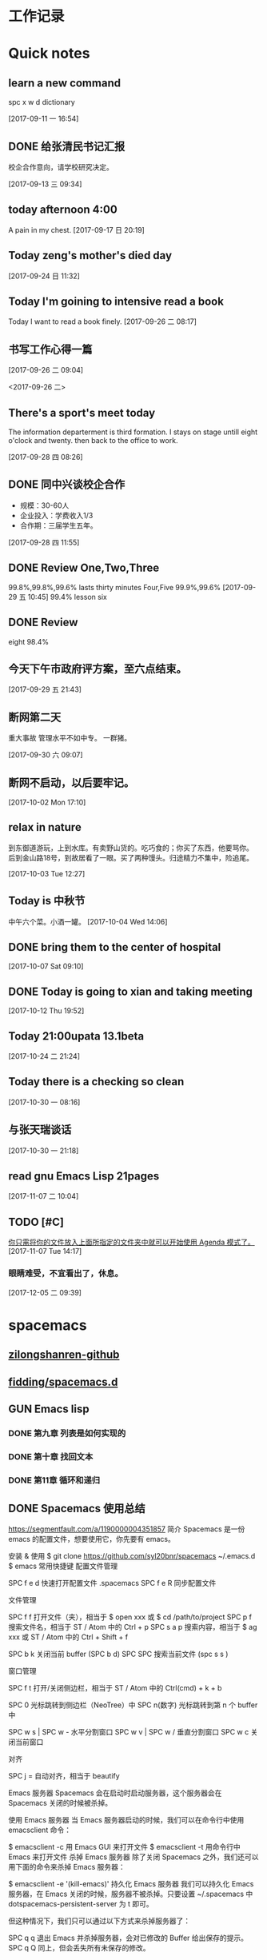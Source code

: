 #+STARTUP indent
#+STARTUP: hidestars odd
* 工作记录
* Quick notes

** learn a new command
   spc x w d dictionary

   [2017-09-11 一 16:54]

** DONE 给张清民书记汇报
   CLOSED: [2017-09-13 三 10:08]
   :LOGBOOK:
   - State "DONE"       from "STARTED"    [2017-09-13 三 10:08]
   CLOCK: [2017-09-13 三 09:35]--[2017-09-13 三 10:08] =>  0:33
   :END:
   校企合作意向，请学校研究决定。

   [2017-09-13 三 09:34]

** today afternoon 4:00
   A pain in my chest.
   [2017-09-17 日 20:19]

** Today zeng's mother's died day

   [2017-09-24 日 11:32]

** Today I'm goining to intensive read a book
   Today I want to read a book finely.
   [2017-09-26 二 08:17]

** 书写工作心得一篇
   [[/Users/mac/Pictures/IMG_2140.png]]
   [2017-09-26 二 09:04]

   <2017-09-26 二>
   [[/Users/mac/Pictures/IMG_2139.png]]

** There's a sport's meet today
   The information departerment is third formation.
   I stays on stage untill eight o'clock and twenty.
   then back to the office to work.

   [2017-09-28 四 08:26]

** DONE 同中兴谈校企合作
   CLOSED: [2017-09-28 四 11:58]
   :LOGBOOK:
   - State "DONE"       from "STARTED"    [2017-09-28 四 11:58]
   CLOCK: [2017-09-28 四 11:06]--[2017-09-28 四 11:58] =>  0:52
   :END:
   - 规模：30-60人
   - 企业投入：学费收入1/3
   - 合作期：三届学生五年。
   [2017-09-28 四 11:55]

** DONE Review One,Two,Three
   CLOSED: [2017-09-29 五 11:58]
   :LOGBOOK:
   - State "DONE"       from "STARTED"    [2017-09-29 五 11:58]
   CLOCK: [2017-09-29 五 11:22]--[2017-09-29 五 11:58] =>  0:36
   :END:
   99.8%,99.8%,99.6%
   lasts thirty minutes
   Four,Five
   99.9%,99.6%
   [2017-09-29 五 10:45]
   99.4% lesson six
** DONE Review
   CLOSED: [2017-09-30 六 08:20]
   :LOGBOOK:
   - State "DONE"       from "STARTED"    [2017-09-30 六 08:20]
   CLOCK: [2017-09-30 六 08:02]--[2017-09-30 六 08:20] =>  0:18
   :END:
   eight 98.4%
** 今天下午市政府评方案，至六点结束。

   [2017-09-29 五 21:43]

** 断网第二天
   重大事故
   管理水平不如中专。
   一群猪。


   [2017-09-30 六 09:07]

** 断网不启动，以后要牢记。

   [2017-10-02 Mon 17:10]

** relax in nature
   到东御道游玩，上到水库。有卖野山货的。吃巧食的；你买了东西，他要骂你。
   后到金山路18号，到故居看了一眼。买了两种馒头。归途精力不集中，险追尾。


   [2017-10-03 Tue 12:27]

** Today is 中秋节
   中午六个菜。小酒一罐。
   [2017-10-04 Wed 14:06]

** DONE bring them to the center of hospital
   CLOSED: [2017-10-07 Sat 11:46]
   :LOGBOOK:
   - State "DONE"       from "STARTED"    [2017-10-07 Sat 11:46]
   CLOCK: [2017-10-07 Sat 09:10]--[2017-10-07 Sat 11:46] =>  2:36
   :END:

   [2017-10-07 Sat 09:10]

** DONE Today is going to xian and taking meeting
   CLOSED: [2017-10-12 Thu 19:54]
   :LOGBOOK:
   - State "DONE"       from "STARTED"    [2017-10-12 Thu 19:54]
   CLOCK: [2017-10-12 Thu 06:00]--[2017-10-12 Thu 19:54] => 13:54
   :END:

   [2017-10-12 Thu 19:52]

** Today 21:00upata 13.1beta

   [2017-10-24 二 21:24]

** Today there is a checking so clean

   [2017-10-30 一 08:16]

** 与张天瑞谈话

   [2017-10-30 一 21:18]

** read gnu Emacs Lisp 21pages

 [2017-11-07 二 10:04]

** TODO [#C]

  [[file:~/org-notes/notes.org::*%E4%BD%A0%E5%8F%AA%E9%9C%80%E5%B0%86%E4%BD%A0%E7%9A%84%E6%96%87%E4%BB%B6%E6%94%BE%E5%85%A5%E4%B8%8A%E9%9D%A2%E6%89%80%E6%8C%87%E5%AE%9A%E7%9A%84%E6%96%87%E4%BB%B6%E5%A4%B9%E4%B8%AD%E5%B0%B1%E5%8F%AF%E4%BB%A5%E5%BC%80%E5%A7%8B%E4%BD%BF%E7%94%A8%20Agenda%20%E6%A8%A1%E5%BC%8F%E4%BA%86%E3%80%82][你只需将你的文件放入上面所指定的文件夹中就可以开始使用 Agenda 模式了。]]
  [2017-11-07 Tue 14:17]

*** 眼睛难受，不宜看出了，休息。

   [2017-12-05 二 09:39]

* spacemacs
** [[https://github.com/zilongshanren][zilongshanren-github]]
** [[https://github.com/fidding/spacemacs.d/blob/master/fidding/packages.el][fidding/spacemacs.d]]
** GUN Emacs lisp
*** DONE 第九章 列表是如何实现的
    CLOSED: [2017-11-22 三 08:57]
    :LOGBOOK:
    - State "DONE"       from "STARTED"    [2017-11-22 三 08:57]
    CLOCK: [2017-11-22 三 08:15]--[2017-11-22 三 08:57] =>  0:42
    :END:
*** DONE 第十章 找回文本
    CLOSED: [2017-11-23 四 09:44]
    :LOGBOOK:
    - State "DONE"       from "STARTED"    [2017-11-23 四 09:44]
    CLOCK: [2017-11-23 四 09:36]--[2017-11-23 四 09:44] =>  0:08
    :END:
*** DONE 第11章 循环和递归
    CLOSED: [2017-11-24 五 09:22]
    :LOGBOOK:
    - State "DONE"       from "STARTED"    [2017-11-24 五 09:22]
    - State "STARTED"    from "DONE"       [2017-11-24 五 08:35]
    CLOCK: [2017-11-24 五 08:35]--[2017-11-24 五 09:22] =>  0:47
    - State "DONE"       from "STARTED"    [2017-11-23 四 10:41]
    CLOCK: [2017-11-23 四 09:45]--[2017-11-23 四 10:41] =>  0:56
    :END:
** DONE Spacemacs 使用总结
   CLOSED: [2017-10-03 Tue 17:08]
   :LOGBOOK:
   - State "DONE"       from "STARTED"    [2017-10-03 Tue 17:08]
   CLOCK: [2017-10-03 Tue 16:47]--[2017-10-03 Tue 17:08] =>  0:21
   CLOCK: [2017-10-03 Tue 07:18]--[2017-10-03 Tue 07:36] =>  0:18
   :END:
   https://segmentfault.com/a/1190000004351857
   简介
   Spacemacs 是一份 emacs 的配置文件，想要使用它，你先要有 emacs。

   安装 & 使用
   $ git clone https://github.com/syl20bnr/spacemacs ~/.emacs.d
   $ emacs
   常用快捷键
   配置文件管理

   SPC f e d 快速打开配置文件 .spacemacs
   SPC f e R 同步配置文件

   文件管理

   SPC f f 打开文件（夹），相当于 $ open xxx 或 $ cd /path/to/project
   SPC p f 搜索文件名，相当于 ST / Atom 中的 Ctrl + p
   SPC s a p 搜索内容，相当于 $ ag xxx 或 ST / Atom 中的 Ctrl + Shift + f

   SPC b k 关闭当前 buffer (SPC b d)
   SPC SPC 搜索当前文件 (spc s s )

   窗口管理

   SPC f t 打开/关闭侧边栏，相当于 ST / Atom 中的 Ctrl(cmd) + k + b

   SPC 0 光标跳转到侧边栏（NeoTree）中
   SPC n(数字) 光标跳转到第 n 个 buffer 中

   SPC w s | SPC w - 水平分割窗口
   SPC w v | SPC w / 垂直分割窗口
   SPC w c 关闭当前窗口

   对齐

   SPC j = 自动对齐，相当于 beautify

   Emacs 服务器
   Spacemacs 会在启动时启动服务器，这个服务器会在 Spacemacs 关闭的时候被杀掉。

   使用 Emacs 服务器
   当 Emacs 服务器启动的时候，我们可以在命令行中使用 emacsclient 命令：

   $ emacsclient -c 用 Emacs GUI 来打开文件
   $ emacsclient -t 用命令行中 Emacs 来打开文件
   杀掉 Emacs 服务器
   除了关闭 Spacemacs 之外，我们还可以用下面的命令来杀掉 Emacs 服务器：

   $ emacsclient -e '(kill-emacs)'
   持久化 Emacs 服务器
   我们可以持久化 Emacs 服务器，在 Emacs 关闭的时候，服务器不被杀掉。只要设置
   ~/.spacemacs 中 dotspacemacs-persistent-server 为 t 即可。

   但这种情况下，我们只可以通过以下方式来杀掉服务器了：

   SPC q q 退出 Emacs 并杀掉服务器，会对已修改的 Buffer 给出保存的提示。
   SPC q Q 同上，但会丢失所有未保存的修改。

** 插入图片
   [[]]
   中间输入图片的绝对路径
   /Users/mac/Pictures/...
   中文为图片，英文为Pictures
   <2017-09-26 二>
** Org-mode 简明手册
   http://www.cnblogs.com/Open_Source/archive/2011/07/17/2108747.html#sec-2-7
** DONE bindings key learn
   CLOSED: [2017-09-28 四 15:42]
   :LOGBOOK:
   - State "DONE"       from "STARTED"    [2017-09-28 四 15:42]
   CLOCK: [2017-09-28 四 14:21]--[2017-09-28 四 15:42] =>  1:21
   :END:
*** Spacemacs uses a leader key to bind almost all its key bindings.

    This leader key is comronly set to ​,​ by Vim users, in Spacemacs the leader key is set on SPC (the space bar, hence the name spacemacs). This key is the most accessible key on a keyboard and it is pressed with the thumb which is a good choice to lower the risk of RSI. It can be customized to any other key using the variable dotspacemacs-leader-key and dotspacemacs-emacs-leader-key.

    With Spacemacs there is no need to remap your keyboard modifiers to attempt to reduce the risk of RSI, every command can be executed very easily while you are in normal mode by pressing the SPC leader key, here are a few examples:

    - Save a buffer: SPC f s
    - Save all opened buffers: SPC f S
    - Open (switch) to a buffer with helm: SPC b b
*** It is possible to define your default themes in your ~/.spacemacs with the variable dotspacemacs-themes. For instance, to specify spacemacs-light, leuven and zenburn:

    (setq-default dotspacemacs-themes '(spacemacs-light leuven zenburn))
    Key Binding	Description
    - SPC T n	switch to next theme listed in dotspacemacs-themes.
    - SPC T s	select a theme using a helm buffer.
    You can see samples of all included themes in this theme gallery from Rob Merrell.

    Note:

    You don't need to explicitly list in a layer the theme packages you are defining in dotspacemacs-themes, Spacemacs is smart enough to remove those packages from the list of orphans.
    Due to the inner working of themes in Emacs, switching theme during the same session may have some weird side effects. Although these side effects should be pretty rare.
    In the terminal version of Emacs, color themes will not render correctly as colors are rendered by the terminal and not by emacs. You will probably have to change your terminal color palette. More explanations can be found on emacs-color-theme-solarized webpage.
    Hint: If you are an Org user, leuven-theme is amazing ;-)
*** 12.3 GUI Toggles

    Some graphical UI indicators can be toggled on and off (toggles start with t and T):

    Key Binding	Description
    SPC t 8	highlight any character past the 80th column
    SPC t f	display the fill column (by default the fill column is set to 80)
    SPC t h h	toggle highlight of the current line
    SPC t h i	toggle highlight indentation levels
    SPC t h c	toggle highlight indentation current column
    SPC t i	toggle indentation guide at point
    SPC t l	toggle truncate lines
    SPC t L	toggle visual lines
    SPC t n	toggle line numbers
    SPC t v	toggle smooth scrolling
    Key Binding	Description
    SPC T ~	display ~ in the fringe on empty lines
    SPC T F	toggle frame fullscreen
    SPC T f	toggle display of the fringe
    SPC T m	toggle menu bar
    SPC T M	toggle frame maximize
    SPC T t	toggle tool bar
    SPC T T	toggle frame transparency and enter transparency transient state
    Note: These toggles are all available via the helm-spacemacs-help interface (press SPC h SPC to display the helm-spacemacs-help buffer).

*** Some elements can be dynamically toggled:

    Key Binding	Description
    SPC t m b	toggle the battery status
    SPC t m c	toggle the org task clock (available in org layer)
    SPC t m m	toggle the minor mode lighters
    SPC t m M	toggle the major mode
    SPC t m n	toggle the cat! (if colors layer is declared in your dotfile)
    SPC t m p	toggle the point character position
    SPC t m t	toggle the mode line itself
    SPC t m v	toggle the version control info
    SPC t m V	toggle the new version lighter

*** 14.1.2 Executing Vim and Emacs ex/M-x commands

    Command	Key Binding
    Vim (ex-command)	:
    Emacs (M-x)	SPC SPC
    The emacs command key SPC (executed after the leader key) can be changed with the variable dotspacemacs-emacs-command-key of your ~/.spacemacs.

*** 14.1.4 Additional text objects

    Additional text objects are defined in Spacemacs:

    Object	Description
    a	an argument
    g	the entire buffer
    $	text between $
    *	text between *
    8	text between /* and */
    %	text between %
    \vert	text between \vert

*** 14.4.2 Getting help

    Describe functions are powerful Emacs introspection commands to get information about functions, variables, modes etc. These commands are bound thusly:

    Key Binding	Description
    SPC h d b	describe bindings in a helm buffer
    SPC h d c	describe current character under point
    SPC h d d	describe current expression under point
    SPC h d f	describe a function
    SPC h d F	describe a face
    SPC h d k	describe a key
    SPC h d K	describe a keymap
    SPC h d l	copy last pressed keys that you can paste in gitter chat
    SPC h d m	describe current modes
    SPC h d p	describe a package (Emacs built-in function)
    SPC h d P	describe a package (Spacemacs layer information)
    SPC h d s	copy system information that you can paste in giA strong country controls week countries.
    tter chat
    SPC h d t	describe a theme
    SPC h d v	describe a variable
    Other help key bindings:

    Key Binding	Description
    SPC h SPC	discover Spacemacs documentation, layers and packages using helm
    SPC h i	search in info pages with the symbol at point
    SPC h k	show top-level bindings with which-key
    SPC h m	search available man pages
    SPC h n	browse emacs news
    Navigation key bindings in help-mode:

    Key Binding	Description
    g b or [	go back (same as clicking on [back] button)
    g f or ]	go forward (same as clicking on [forward] button)
    g h	go to help for symbol under point
    Reporting an issue:

    Key Binding	Description
    SPC h I	Open Spacemacs GitHub issue page with pre-filled information
    SPC u SPC h I	Open Spacemacs GitHub issue page with pre-filled information - include last pressed keys
    Note: If these two bindings are used with the *Backtrace* buffer open, the backtrace is automatically included

** Org Mode - Organize Your Life In Plain Text!
   http://doc.norang.ca/org-mode.html#OrgMimeMail
** Spacemacs documentation
   http://spacemacs.org/doc/DOCUMENTATION.html#vim
** The Org Manualhttp://orgmode.org/org.html
   http://orgmode.org/org.html
** DONE Vim教程
   CLOSED: [2017-09-28 四 16:26]
   :LOGBOOK:
   - State "DONE"       from "STARTED"    [2017-09-28 四 16:26]
   CLOCK: [2017-09-28 四 16:23]--[2017-09-28 四 16:26] =>  0:03
   :END:
   http://wenku.baidu.com/view/8463bd6102020740be1e9ba7.html?re=view&pn=51

** [[http://orgmode.org/org.html][The Org Manual]]

** [[http://www.cnblogs.com/holbrook/archive/2012/04/12/2444992.html#sec-3-1][org-mode: 最好的文档编辑利器，没有之一]]
** [[http://www.worldhello.net/gotgithub/appendix/markups.html][轻量级标记语言]]
   ;* 一级标题
   ;** 二级标题
   ;*** 三级标题

   行尾两个反斜线\\
   保持段落内换行符。

   Org-mode式段落缩进：

   #+BEGIN_QUOTE
   段落缩进。
   #+END_QUOTE

   下面是代码块。

   #+BEGIN_SRC ruby
  require 'redcarpet'
  md = Redcarpet.new("Hello, world.")
  puts md.to_html
   #+END_SRC

   列表语法和Markdown、reST类似。
   星号和列表语法冲突需缩进，不建议使用。

   - 减号、加号开始列表。

     + 列表层级和缩进有关。

       - 和具体符号无关。

   - 返回一级列表。

   1. 数字和点或右括号开始有序列表。

      1) 缩进即为子列表。

         1. 三级列表。
         1. 编号会自动更正。

      2) 二级列表。

   2. 返回一级列表。

   1. 列表项可以折行，
      对齐则自动续行。

   2. 列表项可包含多个段落。

      空行开始的新段落，
      新段落和列表项内容对齐即可。

   3. 列表下的代码段注意缩进。

      #+BEGIN_SRC bash
        $ printf "Hello, world.\n"
      #+END_SRC

   - git :: Simple and beautiful.
   - hg :: Another DVCS.
   - subversion :: VCS with many constrains.

                   Why not Git?


   *加粗* /斜体/ +删除线+ 效果 _下划线_ 效果

   - Water: H_2 O
   - E = mc^2

   行内用字符=或~嵌入代码，如:
   =git status= 和 ~git st~ 。



   - 网址 http://github.com/
   - 邮件 me@foo.bar

   - 访问 [[http://google.com][Google]]

   - GitHub Logo: [[file:/images/github.png]]
     - 带链接的图片：
       [[https://github.com/][file:/images/...]]

   #+CAPTION: 示例表格
   #+LABEL: tblref
   | head1 | head2 | head3 |
   |-------+-------+-------|
   | cell  | cell  | cell  |
   | cell  | cell  | cell  |

   # 行首井号是注释。

   #+ 缩进行首用 ``#+`` 标记为注释。


   #+BEGIN_COMMENT
   块注释
   ...
   #+END_COMMENT

** DONE [[https://github.com/emacs-china/Spacemacs-rocks][spacemacs-rocks]]
   CLOSED: [2017-12-05 二 11:42]
   :LOGBOOK:
   - State "DONE"       from "STARTED"    [2017-12-05 二 11:42]
   - State "STARTED"    from "DONE"       [2017-12-05 二 11:12]
   CLOCK: [2017-12-05 二 11:12]--[2017-12-05 二 11:42] =>  0:30
   - State "DONE"       from "STARTED"    [2017-10-24 二 06:41]
   CLOCK: [2017-10-24 二 06:00]--[2017-10-24 二 06:41] =>  0:41
   :END:
*** 常见符号所代表的意义如下

    M(eta)，在 Mac 下为 Option 键
    s(uper)，在 Mac 环境下为左 Command 键
    S(Shift)
    C(trl)
*** 光标的移动是编辑器中最常用的操作所以必须熟知。

    C-f 为前移一个字符， f 代表 forward。
    C-b 为后移一个字符， b 代表 backward。
    C-p 为上移至前一行， p 代表 previous。
    C-n 为上移至下一行， n 代表 next。
    C-a 为移至行首， a 代表 ahead。
    C-e 为移至行尾， e 代表 end。
*** 常用的文件操作快捷键组合也必须熟记。

    C-x C-f 为打开目标文件， f 代表 find/file
    C-x C-s 为保存当前缓冲区（Buffer）， s 代表 save
    C-x 是 Emacs 的快捷键中常用的前缀命令。这些前缀命令常常代表了一系列有关联的指 令，
    十分重要，请特别牢记。其它常见的还有 C-c, C-h 。打断组合键为 C-g ，它 用于终端取
    消之前的指令。快捷键就是用预先绑定好的方式告诉 Emacs 去执行指定的命令。 （之后会
    介绍到更多有关绑定的内容）
*** 内置功能

    Emacs 功能强大，但是部分功能默认情况下并未开启。下面就有几个例子，

    编辑器内显示行号可使用 M-x linum-mode 来开启。

*** 获取帮助

    Emacs 是一个富文档编辑器（Self document, extensible editor）而下面的三种方法在学 习 Emacs 的过程中也非常重要。他们分别是，

    C-h k 寻找快捷键的帮助信息
    C-h v 寻找变量的帮助信息
    C-h f 寻找函数的帮助信息

    在每次编辑配置文件后，刚刚做的修改并不会立刻生效。这时你需要重启编辑器或者重新加
    载配置文件。重新加载配置文件你需要在当前配置文件中使用 M-x load-file 双击两次 回
    车确认默认文件名，或者使用 M-x eval-buffer 去执行当前缓冲区的所有 Lisp 命令。 你
    也可以使用 C-x C-e 来执行某一行的 Lisp 代码。这些可使刚刚修改的配置文件生效。 当
    然你也可以将这些函数绑定为快捷键。
*** 学习基础 Elisp

    请务必完成这篇教程（Learn X in Y Minutes）来了解 Elisp 的使用（阅读时间大约 15 分钟），你也可以在这里找到它的中文版。Emacs Lisp 为一个函数式的语言，所以它全部 功能都是由函数来实现的。

    下面为一些简单的例子
    #+BEGIN_SRC emacs-lisp
 ;; 2 + 2
(+ 2 2)

;; 2 + 3 * 4
(+ 2 (* 3 4))

;; 定义变量
(setq name "username")
(message name) ; -> "username"

;; 定义函数
(defun func ()
  (message "Hello, %s" name))

;; 执行函数
(func) ; -> Hello, username

;; 设置快捷键
(global-set-key (kbd "<f1>") 'func)

;; 使函数可直接被调用可添加 (interactive)
(defun func ()
  (interactive)
  (message "Hello, %s" name))
    #+END_SRC
*** 关于分屏的使用，如果你已经读过 Emacs 自带的教程，现在你应该已经掌握了基本的分屏 操作方法了。关于分屏的更多内容你可以在这里找到。


    C-x 1 仅保留当前窗口
    C-x 2 将当前窗口分到上边
    C-x 3 将当前窗口分到右边

*** 下面的这些函数可以让你找到不同函数，变量以及快捷键所定义的文件位置。因为非常常用
    所以我们建议将其设置为与查找文档类似的快捷键（如下所示），


    find-function （ C-h C-f ）
    find-variable （ C-h C-v ）
    find-function-on-key （ C-h C-k ）
*** DONE 你只需将你的文件放入上面所指定的文件夹中就可以开始使用 Agenda 模式了。
    CLOSED: [2017-11-19 日 21:31] DEADLINE: <2017-10-24 二 07:00> SCHEDULED: <2017-10-24 二 06:25>
    :LOGBOOK:
    - State "DONE"       from "STARTED"    [2017-11-19 日 21:31]
    :END:

    C-c C-s 选择想要开始的时间
    C-c C-d 选择想要结束的时间
    C-c a 可以打开 Agenda 模式菜单并选择不同的可视方式（ r ）

*** Dired Mode

    Dired Mode 是一个强大的模式它能让我们完成和文件管理相关的所有操作。

    使用 C-x d 就可以进入 Dired Mode，这个模式类似于图形界面系统中的资源管理器。你 可以在其中查看文件和目录的详细信息，对他们进行各种操作，甚至复制粘贴缓冲区中的内 容。下面是一些常用的操作（下面的所有键均需在 Dired Mode 下使用），

    + 创建目录
    g 刷新目录
    C 拷贝
    D 删除
    R 重命名
    d 标记删除
    u 取消标记
    x 执行所有的标记
    这里有几点可以优化的地方。第一是删除目录的时候 Emacs 会询问是否递归删除或拷贝， 这也有些麻烦我们可以用下面的配置将其设定为默认递归删除目录（出于安全原因的考虑， 也许你需要保持此行为。所有文中的配置请务必按需配置）。

    (setq dired-recursive-deletes 'always)
    (setq dired-recursive-copies 'always)
    第二是，每一次你进入一个回车进入一个新的目录中是，一个新的缓冲区就会被建立。这使 得我们的缓冲区列表中充满了大量没有实际意义的记录。我们可以使用下面的代码，让 Emacs 重用唯一的一个缓冲区作为 Dired Mode 显示专用缓冲区。

    (put 'dired-find-alternate-file 'disabled nil)

    ;; 主动加载 Dired Mode
    ;; (require 'dired)
    ;; (defined-key dired-mode-map (kbd "RET") 'dired-find-alternate-file)

    ;; 延迟加载
    (with-eval-after-load 'dired
    (define-key dired-mode-map (kbd "RET") 'dired-find-alternate-file))
    使用延迟加载可以使编辑器加载速度有所提升。

    启用 dired-x 可以让每一次进入 Dired 模式时，使用新的快捷键 C-x C-j 就可以进 入当前文件夹的所在的路径。

    (require 'dired-x)
    使用 (setq dired-dwin-target 1) 则可以使当一个窗口（frame）中存在两个分屏 （window）时，将另一个分屏自动设置成拷贝地址的目标。

    最后如果你是 Mac OS X 的用户，可以安装 reveal-in-osx-finder 这个插件（你可以在
    这里找到它），它可以将任意文件直接在 Finder 中打开。你想安装这个插件，将其添加至
    第二天的插件列表中即可，下次启动 Emacs 时，它就会自动帮你完成下载。
*** expand-region

    使用同样的方法将 expand-region 添加至我们的插件列表中，重启 Emacs 安装插件。

    再为其绑定一个快捷键，

    (global-set-key (kbd "C-=") 'er/expand-region)
    使用这个插件可以使我们更方便的选中一个区域。（更多使用方法和文档可以在这里找到）

*** iedit

    iedit 是一个可以同时编辑多个区域的插件，它类似 Sublime Text 中的多光标编辑。它的 GitHub 仓库在这里。

    我们将其绑定快捷键以便更快捷的使用这个模式（ C-; 为默认快捷键），

    (global-set-key (kbd "M-s e") 'iedit-mode)
    我们可以使用 Customized-group 来更改其高亮的背景色，将 highlight 改为 region 。
** [[http://blog.csdn.net/pfanaya/article/details/6676307][Emacs Org-Mode Note]]

** [[http://blog.csdn.net/jiluben/article/details/39505203][emacs之org-mode的转接（Refiling）]]
 据说emacs的org-mode是最好的任务管理器，心向往之，于是最近学了一段时间。作为小白，我不敢说它是最好的，只能说
它是适合我的。
        看了很多org-mode的教程，思想大体相似，就算创建几个.org的文件，如task.org、finished.org、project.org等，分别存放
要完成的任务、已完成的任务以及要做的项目等信息。比如我把一些公司的工作等任务写到了task.org中，等到有的任务完成了，
就把改任务转移到finished.org中。当初我以为是自己手动的把task.org中的那个任务剪切了，然后在打开finished.org，并将内容
粘贴到finished.org中，实现任务的转换。现在想起来，觉得自己的想法它可笑了，太低效了。
    其实,org-mode中提供了不同任务的转接功能。我们通过快捷键可以轻松的完成同一个文件在不同标题下的转接以及在不同文件
间的转接。本功能的英文原称是Refiling，即转接。
    关于转接功能，网上的资料很少，大都是一代而过。经过不断的寻找与尝试，我终于找到了配置的源代码，我们只需要将其拷贝
到配置文件中即可使用。如果你用的emacs中有.emacs文件，将源地貌直接拷贝到.emacs上即可。我用的是Steve Purcell的配置，
并没有.emacs文件，如果添加.emacs文件为使Steve Purcell的配置失效，但我们可以在custom.el中配置，将配置代码加入custom.el
即可。
     配置代码如下：

代码1：
(setq org-agenda-files (list "~/doc/org/inbox.org"
                             "~/doc/org/task.org"
                             "~/doc/org/finished.org"
                             "~/doc/org/project.org"))



代码2：
; Targets include this file and any file contributing to the agenda - up to 9 levels deep
(setq org-refile-targets (quote ((nil :maxlevel . 9)
                                 (org-agenda-files :maxlevel . 9))))

; Use full outline paths for refile targets - we file directly with IDO
(setq org-refile-use-outline-path t)

; Targets complete directly with IDO
(setq org-outline-path-complete-in-steps nil)

; Allow refile to create parent tasks with confirmation
(setq org-refile-allow-creating-parent-nodes (quote confirm))

; Use IDO for both buffer and file completion and ido-everywhere to t
(setq org-completion-use-ido t)
(setq ido-everywhere t)
(setq ido-max-directory-size 100000)
(ido-mode (quote both))
; Use the current window when visiting files and buffers with ido
(setq ido-default-file-method 'selected-window)
(setq ido-default-buffer-method 'selected-window)
; Use the current window for indirect buffer display
(setq org-indirect-buffer-display 'current-window)

;;;; Refile settings
; Exclude DONE state tasks from refile targets
(defun bh/verify-refile-target ()
  "Exclude todo keywords with a done state from refile targets"
  (not (member (nth 2 (org-heading-components)) org-done-keywords)))

(setq org-refile-target-verify-function 'bh/verify-refile-target)

      上述代码分为两部分，第一部分可以让你能够查看任务。加入第一部分后，按下C-c a t,会列从所有的任务，再按下C-c a t的基础上，再按下1-r,会
显示所有TODO的事务，按下2-r会显示所以STARTED的事务，等等，大家可以自己探索。在源代码中，大家要将那些.org文件的地址换成自己的文件
地址。
     上述第二部分，大家可以直接拷贝，无需修改。再加入代码后，大家可以加鼠标放到一个事务上，按C-c C-w,屏幕的下方就会显示出所有.org文件名
与其事务名的组合，大家可以用左右键选择要转移到的目的地。如，我的鼠标在“** 买书”上，按下C-c C-w，用左右箭头选择“购物/（inbox.org）”，按下
回车键，就可以将当前文件中的这个“买书”项转移到inbox.org文件的“购物”项下，达到了不同文件键内容转接的目的，当然同一个文件下也可以进行转接。

参考文章：http://doc.norang.ca/org-mode.html#Refiling

** [[http://www.fidding.me/article/16][在emacs使用magit管理git版本控制]]
** [[emacs下的git工具 magit 简介][emacs下的git工具 magit 简介]]
** [[https://www.liaoxuefeng.com/wiki/0013739516305929606dd18361248578c67b8067c8c017b000/00137583770360579bc4b458f044ce7afed3df579123eca000][搭建Git服务器]]
** [[http://blog.csdn.net/gcc_sky/article/details/14047687][让你的代码有个归宿：Git学习及Emacs之magit]]

转载：请注明http://blog.csdn.net/gcc_sky
本文主要为Git新手介绍Git的命令操作，以及emacs编辑代码过程中使用magit管理代码。
也许你正在为以下问题而烦恼：
每个项目工程代码以单独目录存在于本地，队友们想共享代码，必须到对方目录下进行拷贝，变化的路径名难免带来不便；
半个钟前，哪些代码被修改了？你记性没那么好；
每次为了bug修复或新功能开发，不得不另拷贝原工程；修改完还要进行手动diff并合并；
。。。。。。。。。。。可能还有更多烦人问题！
Git是一款分布式版本控制／软件配置管理软件。与CVS、Subversion一类的集中式版本控制工具不同，它采用了分布式版本库的作法，不需要服务器端软件，就可以运作版本控制，使得源代码的发布和交流极其方便。Git的速度很快，这对于诸如Linux kernel这样的大项目来说自然很重要。Git最为出色的是它的合并追踪（merge tracing）能力。
实际上内核开发团队决定开始开发和使用Git来作为内核开发的版本控制系统的时候，世界开源社群的反对声音不少，最大的理由是Git太艰涩难懂，从Git的内部工作机制来说，的确是这样。但是随着开发的深入，Git的正常使用都由一些友善的命令稿来执行，使Git变得非常好用。
Git工作流程
代码仓库的管理，即管理四棵“Tree”，远程仓库(remote repository)、本地仓库(HEAD/local repository)、缓冲区(INDEX/stage)、本地目录(Local directory)。
严格来说，管理的三棵树：仓库、缓冲区、本地目录；使用频繁的基本操作：
检出仓库：git clone <server:/repository>
跟踪文件：git add <filename>，添加至缓存区
取消跟踪文件：git rm --cached <filename>
提交：git commit -m "代码提交信息"，提交到本地仓库(Local repository)
删除文件：git rm <filename>，取消HEAD的提交，并将本地文件置为“Stage：delete”状态
检出文件：git checkout <filename>，使用最新的提交覆盖目标文件
rollback：git reset --soft <commit>，保持当前文件修改的状态，版本rollback至commit版本
                git reset --hard <commit>, 版本rollback至commit版本
新建/切换分支：git branch <branch_name>
删除分支：git branch -d <branch_name>
检出(远程)分支：git checkout -b <(origin/)branch_name>
推送分支：git push origin <branch_name>，推送至远程仓库
设置推送的目标远程仓库：git remote add origin <server>，在推送分支前，需先配置
同步代码：git pull，本地仓库更新到远程仓库的最新提交
合并分支至当前分支：git merge <branch_name>
丢弃本地改动及提交，同步最新远程仓库版本：git reset --hard <origin/branch_name> 或 git fetch orgin
阅读下图，有助于记忆和理解工作流程：




个人习惯使用emacs阅读编辑代码，使用其magit-mode来进行Git管理。这里简单介绍一些操作：
emacs编辑状态时，输入M-x: magit-status，进入magit管理界面:

下面是快捷键列表：
TAB             magit-toggle-section
RET             magit-visit-item
C-w             magit-copy-item-as-kill
C-x             Prefix Command
ESC             Prefix Command
SPC             magit-show-item-or-scroll-up
!               magit-key-mode-popup-running
$               magit-display-process
+               magit-diff-larger-hunks
-               magit-diff-smaller-hunks
.               magit-mark-item
0               magit-diff-default-hunks
1               magit-show-level-1
2               magit-show-level-2
3               magit-show-level-3
4               magit-show-level-4
:               magit-git-command
=               magit-diff-with-mark
?               magit-describe-item
A               magit-cherry-pick-item
B               magit-key-mode-popup-bisecting
C               magit-add-log
D               magit-diff
E               magit-interactive-rebase
F               magit-key-mode-popup-pulling
G               magit-refresh-all
I               magit-ignore-item-locally
L               magit-add-change-log-entry-no-option
M               magit-key-mode-popup-remoting
P               magit-key-mode-popup-pushing
R               magit-rebase-step
S               magit-stage-all
U               magit-unstage-all
X               magit-reset-working-tree
^               magit-goto-parent-section
a               magit-apply-item
b               magit-key-mode-popup-branching
c               magit-log-edit
d               magit-diff-working-tree
e               magit-ediff
f               magit-key-mode-popup-fetching
g               magit-refresh
h               magit-toggle-diff-refine-hunk
i               magit-ignore-item
k               magit-discard-item
l               magit-key-mode-popup-logging
m               magit-key-mode-popup-merging
n               magit-goto-next-section
o               magit-key-mode-popup-submodule
p               magit-goto-previous-section
q               magit-quit-session
r               magit-key-mode-popup-rewriting
s               magit-stage-item
t               magit-key-mode-popup-tagging
u               magit-unstage-item
v               magit-revert-item
w               magit-wazzup
x               magit-reset-head
z               magit-key-mode-popup-stashing
DEL             magit-show-item-or-scroll-down
本文介绍到这里，如有纰漏，还请各大侠指出^^
*  DONE \latex
  :LOGBOOK:
  CLOCK: [2017-10-24 二 05:58]--[2017-10-24 二 06:47] =>  0:49
  - State "DONE"       from "STARTED"    [2017-09-27 三 20:28]
  - State "STARTED"    from "DONE"       [2017-09-27 三 19:42]
  CLOCK: [2017-09-27 三 19:42]--[2017-09-27 三 20:28] =>  0:46
  - State "DONE"       from "STARTED"    [2017-09-27 三 19:41]
  CLOCK: [2017-09-27 三 19:17]--[2017-09-27 三 19:41] =>  0:24
  :END:
** The Tex Book
   http://math.ecnu.edu.cn/~latex/docs/Eng_doc/The_TeXBook.pdf
   free learn
** 基本结构
   #+BEGIN_SRC org
\documentclass[12pt,a4paper]{ctexart}
\title{泰山职业技术学院}
\author{信息技术工程系}
\date{\today}
\begin{document}
\maketitle
\part{学院简介}
\section{一、信息技术工程系简介}
\subsection{云计算机应用专业}
\subsubsection{培养方案}
\pargraph{}
本专业是新开设的前沿专业。Suspendisse vel felis. Ut lorem lorem, interdum eu, tincidunt sit amet, laoreet vitae, arcu. Aenean faucibus pede eu ante. Praesent enim elit, rutrum at, molestie non, nonummy vel, nisl. Ut lectus eros, malesuada sit amet, fer- mentum eu, sodales cursus, magna. Donec eu purus. Quisque vehicula, urna sed ultricies auctor, pede lorem egestas dui, et convallis elit erat sed nulla. Donec luctus. Curabitur et nunc. Aliquam dolor odio, commodo pretium, ultricies non, pharetra in, velit. Integer arcu est, nonummy in, fermentum faucibus, egestas vel, odio.

%\end{document}
   #+END_SRC

** Huang Zhenghua's home page
   http://aff.whu.edu.cn/huangzh/
** LATEX 排版学习笔记
   http://www.latexstudio.net/wp-content/uploads/2014/02/latexlog-1310.pdf
** LaTeX 科技排版
   http://math.ecnu.edu.cn/~latex/doc.html
** CTEX 宏集手册
   http://mirrors.ustc.edu.cn/CTAN/language/chinese/ctex/ctex.pdf
** 简单粗暴 LATEX
   http://www.latexstudio.net/wp-content/uploads/2017/08/Note-by-LaTeX-cn.pdf
   **
* lisp
** DONE Common lisp
   CLOSED: [2017-12-07 四 10:26]
   :LOGBOOK:
   - State "DONE"       from "STARTED"    [2017-12-07 四 10:26]
   CLOCK: [2017-12-07 四 08:38]--[2017-12-07 四 10:26] =>  1:48
   :END:
** 计算机程序的构造与解释（structure and interpretation of computer programs）
*** DONE 序及第一章 构造过程抽象
    CLOSED: [2018-01-10 三 09:53]
    :LOGBOOK:
    - State "DONE"       from "STARTED"    [2018-01-10 三 09:53]
    - State "STARTED"    from "DONE"       [2018-01-10 三 08:42]
    CLOCK: [2018-01-10 三 08:42]--[2018-01-10 三 09:53] =>  1:11
    - State "DONE"       from "STARTED"    [2017-12-29 五 09:15]
    - State "STARTED"    from "DONE"       [2017-12-29 五 08:21]
    CLOCK: [2017-12-29 五 08:21]--[2017-12-29 五 09:15] =>  0:54
    - State "DONE"       from "STARTED"    [2017-12-28 四 09:14]
    - State "STARTED"    from "DONE"       [2017-12-28 四 08:16]
    CLOCK: [2017-12-28 四 08:16]--[2017-12-28 四 09:14] =>  0:58
    - State "DONE"       from "STARTED"    [2017-12-07 四 08:38]
    :END:
  “每一位严肃的计算机科学家都应该阅读此书。本书清晰、简洁和富于才智，适合所有希望深刻理解计算机科学的人们。
            ------Mitchell Wand
             《美国科学家》杂志
1984年出版，成型于麻省理工学院（MIT）多年使用的教材。1996年修订第2版。在过去的二十多年里，对于计算机科学的教育计划产生了深刻的影响。
源代码及教辅资料：[[www-mitpress.mit.edu/sicp/]]

计算机科学专业入门教材之一，从理论上讲解计算机程序的创建、执行知研究。主要内容包
括：构造过程抽象，构造数据抽象，模块化、对象和状态，元语言抽象，寄存器机器里的计
算等。

文艺复兴以降，源远流长的科学精神和逐步形成的学术规范，使西方国家在自然科学的各个
领域取得了垄断性的优势；也正是这样的传统，使美国的信息技术发展的六十多年间名家辈
出、独领风骚。在商业化的进程中，美国的产业界与教育界越来越紧密的结合，计算机学科
中的许多泰斗同时身处科研和教学的最前线，由此而产生的经典科学著作，不仅擘划了研究
的范畴，还揭橥了学术的源变，既遵循学术规范，又自有学者个性，其价值并不会因年月的
流逝而减退。

引进国外优秀教材，与世界接轨、建设真正的世界一流大学。
序
教育家、将军、减肥专家、心理学家和父母做规划（program），而军人、学生和另一些社
会阶层则被人规划（are programmed）。解决大规模问题需要经过一系列规划，其中的大部
分东西只有在工作进程中才能做出来，这些规划中充满着与手头问题的特殊性相关的情况。
如果想要把做规划这件事情本身作为一种智力活动来欣赏，你就必须转到计算机和程序设计
（programming），你需要读或者写计算机程序————而且要大量地做。有关这些程序具体是
关于什么的、服务于哪类应用等等的情况常常并不重要，重要的是它们的性能如何，在用于
构造更大的程序时能否与其他程序平滑衔接。程序员们必须同时追求具体部分的完美和汇合
的适宜性。在此书里使用“程序设计”一词时，所关注的是程序的创建、执行和研究，这些
程序是用一种lisp方言写的，为了在计算机上执行。采用Lisp并没有对我们可以编程的范围
施以任何约束或者限制，而只不过确定了程序描述的记法形式。

本书中要讨论的各种问题都牵涉到三类需要关注的对象：人的大脑、计算机程序的集合以及
计算机本身。每一个计算机程序都是现实中的或者精神中的某个过程的一个模型，通过人的
头脑孵化出来。这些过程出现在人们的经验或者思维之中，数量上数不胜数，详情琐碎繁杂，
任何时候人们都只能部分地理解它们。我们很少能通过自己的程序将这种过程模拟到永远令
人满意的程度。正因为如此，即使我们写出的程序是一集经过仔细雕琢的离散符号，是交织
在一起的一组函数，它们也需要不断的演化：当我们对于模型的认识更深入、更扩大、更广
泛时，就需要我们去为之奋斗的模型。计算机程序设计领域之令人兴奋的源泉，就在于它所
引起连绵不绝的发现，在我们的头脑之中，在由程序所表达的计算机制之中，以及在由此所
导致的认识爆炸之中。如果说艺术解释了我们的梦想，那么计算机就是以程序的名义执行着
它们。
** GNU Emacs Lisp编程入门读书笔记
*** 本书作者罗伯特・卡塞尔是自由软件基金合创人之一，也是理查德・斯托曼博士青年结交的挚友，他精通GNU Emacs Lisp的每一方面。
*** 致中国读者
Calendars, email, writing in general, programming, and debugging programs: GNU
Emacs gives you tools for all these actions, and gives you even more. GNU Emacs
is truly an integrated environment. Emacs Lisp is the language in which most of
Emacs is written. It is a simple yet powerful language that is easily understood
and learned.

FSF-CHINA led by Hong Feng is doing us all a great service by translating this
   document from Englis into Chinese. The work will bring the joy, the
   efficiency, and the power of GNU Emacs to amy people. I hope you will gain as
   much from reading this book as I did from writing it.

My best wishes to you. Robert J. Chassell
*** 译者序
GNU Emacs长期以来一直是自由软件基金会的旗舰产品。它由（Richard Stallman）博士为
   GUN 工程开发的第一个自由软件。 在所有目前已开发的GNU软件中，GNU Emacs的作用和
   地位是非常突出的，因为几乎所有其他的自由软件基金会的工具都是用GNU Emacs编写出
   来的。
GNU Emacs有许多特点。最为突出是在创造 Emacs 编辑器是非常巧妙地揉合了用 Lisp 语言
   和 C 语言编写的代码。
Lisp发明于20世纪50年代，广泛地应用于人工智能研究领域，Stallman早年曾经在麻省理工
   学院人工智能实验室工作过很长时间，他非常熟悉 Lisp 语言的优点。Lisp 是解释性语
   言，开发的程序有良好的可读性，用于处理文本编辑是非常合适的。与硬件直接作用时
   效率与编译性比不高，由C语言代码来完成。
天才构想：利用C语言编写与硬件直接作用的GNU Emacs模块（如显示模块），而绝大多数文
   本编辑模块则统统利用 Lisp来写。Lisp 语言是一种功能全语言，其解释器被嵌入了
   Emacs后，用户自行对其寶。这几乎无限的灵活性是其他编辑器很难做到的。在Emacs 中
   Lisp代码模块和 C 代码模块组织良好，取长补短，相得益彰。
为保持源代码的可读性与一致性，Emacs中的 C 语言代码模块的函数名写得很像 Lisp函数
   名。难将两者区分。GUN Emacs成了“高级的、自带文档的、可定制的可扩充的实时显示
   的编辑器”
自Emacs 问世以来，这一天才的泛对称设计思想极富艺术性，具有方法论的研究的永久价值。
*** DONE 第十二章 正则表达式查询 ** [[http://www.hao123.com/mid/14816051782311469487?key=&from=tuijian&pn=1][为何说Lisp是有史以来最牛的编程语言？]]
    CLOSED: [2017-11-29 三 08:52]
    :LOGBOOK:
    - State "DONE"       from "STARTED"    [2017-11-29 三 08:52]
    CLOCK: [2017-11-29 三 08:29]--[2017-11-29 三 08:54] =>  0:25
    :END:
   面向对象之父Alan Kay对“Lisp是有史以来最牛的编程语言”进行了解答。原回答如下：
   Alan Kay：首先对我以前的一些答案进行澄清。有些人要尝试着用Lisp做操作系统，这看上
   去好像很难。事实上，我曾经做过最好的操作系统之一就是利用的“The Lisp Machines”，
   它是以“Parc Machines”和Smalltalk为首的硬件和软件——而我们也受到了编程以及实现
   Lisp模型的影响(这些操作系统在Smalltalk和Lisp中都比今天的标准版本要更容易编写)。

   另一个有趣的答案是：“时间的考验”在某种程度上是宇宙的优化。但是正如每个科学家知
   道的一样，达尔文进化论发现了环境适应的重要性，一旦环境缺失，那么适应性也会随着缺
   失。同样，如果大多数计算机科学家缺乏必要的理解和知识，那么他们的选择也可能会是错
   误的。如今也有大量的证据表明这个结论是正确的。
   但是这两个答案都不足以表达我对Lisp的赞美(另外我在“ Smalltalk的早期历史 ”这个问
   题中更详细的解释了我的意思)。
   我们很容易联想到历史上最伟大的天才——牛顿。他在很多领域都能流利的应用微积分。而在
   牛顿之后的科学家在质量研究方面比以前有更大的突破。所以我认为“观点价值80分”——一
   个知识贫乏的人很有可能减去80 IQ值，而一些更强的人会完成以前人们认为的很困难的创
   新。

   人类众多的思想问题之一是“认知负担”：事件的数量会立即引起我们的注意，一般来讲为
   7±2，但对于许多事情来讲这还是少的。我们通过解决这些琐碎的问题来使自己成长。
   这就是数学家们喜欢符号的原因之一——而缺点是科学家需要额外学习抽象层和符号所隐藏的
   含义——实际上这正是小提琴演奏的实践部分。但你一旦做到这一点，你头脑中立即思维就会
   被放大。以原始形式存在的20个麦克斯韦方程(以偏微分和卡迪尔坐标表示)，今天我们可以
   一眼就想到四个方程式，主要是由于这些方程式被Heaviside重新设计、强调了重点(有可能
   这个重点是存在问题的，例如电场和磁场在运动方面应该对称等问题)。

   现代科学是基于体验现象和设计模型关系的，这些关系可以进行必要的“negotiated”，因
   为在我们脑海中的系统与“外界是什么”无必然联系。

   从这个角度我们可以联想到“桥梁科学”和“桥梁科学家”——工程师建立桥梁，为科学家提
   供可用的桥梁模型。同样，从“桥梁科学”可以衍生出来“计算机科学”和“计算机科学
   家”，开发人员构建硬件和软件为科学家提供可用的计算机模型。实际上这是60年代初期
   “计算机科学”的主导思想，但只是一个期望而已并没有完全实现。
   Lisp背后的故事很有趣(你可以在第一编程语言史中查阅John McCarthy的文章)。它被构造
   的目的之一是建造“数学物理”，也就是“数学的计算机理论”。另一个原因是John
   McCarthy在50年代后期考虑过使用一种最普通的编程语言来构造一个用户界面的AI(称为
   “警告”)。
   Lisp可以进行编程，大多数的程序都是机器代码;Fortran表处理语言存在，语言也有链表。
   John开发的 Lisp 可以编译任何编程语言都能做到的程序，而且相对简单，这也体现了它的本
   质。(这让我们联想到数学部分或现代麦克斯韦方程式)，而这样的方式也会比图灵机器更简
   洁。
   我们知道从最简单的机器结构到最高级语言的发展斜率都是最陡峭的——这就意味着可识别的
   硬件到宇宙表达式会呈现火箭式飞跃的趋势。

   通常情况下，特别是在工程中，一个伟大的科学模型往往都优于现有的模型，这就会导致棒
   的工作。史蒂夫·拉塞尔(程序员，也是“太空站的”的发明者)看了约翰所做的工作后说：
   “这个程序如果我来编码，我们现在已经有一个可运行的版本”。正如约翰所说的：“他做
   到了，我们也做到了!”

   而最终的结果就是“unlimited programming in an eyeful”(在Lisp 1.5手册中第13页的
   下半部分)。其实问题的关键并不在于“Lisp”而是在于这些代表性方法是否对多种编程语
   言方案开放。
   这件事情一旦完成可以立即考虑比Lisp更优秀的编程语言，你也会立即想出比John更好的方
   法来编写meta描述。这就是所谓的“POV = 80 IQ points”的部分。但这听起来就像是一旦
   看到牛顿就会电动力学相对论一样。所以说科学上最大的壮举还是牛顿!
   这就是为什么Lisp是最棒的原因。
** DONE [[http://smacs.github.io/elisp/][Lisp 简明教程]]
   CLOSED: [2017-10-22 Sun 09:26]
   :LOGBOOK:
   - State "DONE"       from "STARTED"    [2017-10-22 Sun 09:26]
   - State "STARTED"    from "DONE"       [2017-10-19 四 14:57]
   CLOCK: [2017-10-19 四 14:57]--[2017-10-19 四 17:16] =>  2:19
   - State "DONE"       from "STARTED"    [2017-10-19 四 11:57]
   CLOCK: [2017-10-19 四 09:06]--[2017-10-19 四 11:24] =>  2:18
   :END:
   这是叶文彬(水木ID: happierbee)写的一份Emacs Lisp的教程, 深入浅出, 非常适合初学者. 文档的TeX代码及PDF文档可在此处下载.
   emacs 的高手不能不会 elisp。但是对于很多人来说 elisp 学习是一个痛苦的历程，至少我是有这样一段经历。因此，我写了这一系列文章，希望能为后来者提供一点捷径。
   一个 Hello World 例子
   基础知识
   基本数据类型之一 ── 数字
   基本数据类型之二 ── 字符和字符串
   基本数据类型之三 ── cons cell 和列表
   基本数据类型之四 ── 数组和序列
   基本数据类型之五 ── 符号
   求值规则
   变量
   函数和命令
   正则表达式
   操作对象之一 ── 缓冲区
   操作对象之二 ── 窗口
   操作对象之三 ── 文件
   操作对象之四 ── 文本
   后记
*** DONE 基础知识
    CLOSED: [2017-10-22 日 10:32]
    :LOGBOOK:
    - State "DONE"       from "STARTED"    [2017-10-22 日 10:32]
    CLOCK: [2017-10-22 Sun 09:27]--[2017-10-22 日 10:32] =>  1:05
    :END:

    这一节介绍一下 elisp 编程中一些最基本的概念，比如如何定义函数，程序的控制结构，变量的使用和作用域等等。
    SPA O (进入elisp 交互模式
****** 函数和变量
******* elisp 中定义一个函数是用这样的形式：
        (defun function-name (arguments-list) ;;defun define function
        "document string"
        body)
        比如：
        (defun hello-world (name)
        "Say hello to user whose name is NAME."
        (message "Hello, %s" name))
        其中函数的文档字符串是可以省略的。但是建议为你的函数（除了最简单，不作为接口的）都加上文档字符串。这样将来别人使用你的扩展或者别人阅读你的代码或者自己进行维护都提供很大的方便。
        在 emacs 里，当光标处于一个函数名上时，可以用 C-h f 查看这个函数的文档。比如前面这个函数，在 *Help* 缓冲区里的文档是：
        hello-world is a Lisp function.
        (hello-world name)

        Say hello to user whose name is name.
        *如果你的函数是在文件中定义的。这个文档里还会给出一个链接能跳到定义的地方。*

******* 要运行一个函数，最一般的方式是：
        (function-name arguments-list)
        比如前面这个函数：
        (hello-world "Emacser")                 ; => "Hello, Emacser"
        每个函数都有一个返回值。这个返回值一般是函数定义里的最后一个表达式的值。

******* elisp 里的变量使用无需象 C 语言那样需要声明，你可以用 setq 直接对一个变量赋值。
        (setq foo "I'm foo")                    ; => "I'm foo"
        (message foo)                           ; => "I'm foo"
        和函数一样，你可以用 C-h v 查看一个变量的文档。比如当光标在 foo 上时用 C-h v 时，文档是这样的：
        foo's value is "I'm foo"

        Documentation:
        Not documented as a variable.
        有一个特殊表达式（special form）defvar，它可以声明一个变量，一般的形式是：
        (defvar variable-name value
        "document string")
        它与 setq 所不同的是，如果变量在声明之前，这个变量已经有一个值的话，用 defvar 声
        明的变量值不会改变成声明的那个值。另一个区别是 defvar 可以为变量提供文档字符串，
        当变量是在文件中定义的话，C-h v 后能给出变量定义的位置。比如：

        (defvar foo "Did I have a value?"
        "A demo variable")                    ; => foo
        foo                                     ; => "I'm foo"
        (defvar bar "I'm bar"
        "A demo variable named \"bar\"")      ; => bar
        bar                                     ; => "I'm bar"
        用 C-h v 查看 foo 的文档，可以看到它已经变成：
        foo's value is "I'm foo"

        Documentation:
        A demo variable
        由于 elisp 中函数是全局的，变量也很容易成为全局变量（因为全局变量和局部变量的赋
        值都是使用 setq 函数），名字不互相冲突是很关键的。所以除了为你的函数和变量选择一
        个合适的前缀之外，用 C-h f 和 C-h v 查看一下函数名和变量名有没有已经被使用过是很
        关键的。

        局部作用域的变量

        如果没有局部作用域的变量，都使用全局变量，函数会相当难写。elisp 里可以用 let 和
        let* 进行局部变量的绑定。let 使用的形式是：

        (let (bindings)
        body)
        bingdings 可以是 (var value) 这样对 var 赋初始值的形式，或者用 var 声明一个初始值为 nil 的变量。比如：
        (defun circle-area (radix)
        (let ((pi 3.1415926)
        area)
        (setq area (* pi radix radix))
        (message "直径为 %.2f 的圆面积是 %.2f" radix area)))
        (circle-area 3)
        C-h v 查看 area 和 pi 应该没有这两个变量。
        let* 和 let 的使用形式完全相同，唯一的区别是在 let* 声明中就能使用前面声明的变量，比如：
        (defun circle-area (radix)
        (let* ((pi 3.1415926)
        (area (* pi radix radix)))
        (message "直径为 %.2f 的圆面积是 %.2f" radix area)))

****** DONE lambda 表达式
       CLOSED: [2017-10-20 五 08:51]
       :LOGBOOK:
       - State "DONE"       from "STARTED"    [2017-10-20 五 08:51]
       CLOCK: [2017-10-20 五 08:15]--[2017-10-20 五 08:51] =>  0:36
       :END:

       可能你久闻 lambda 表达式的大名了。其实依我的理解，lambda 表达式相当于其它语言中
       的匿名函数。比如 perl 里的匿名函数。它的形式和 defun 是完全一样的：
       (lambda (arguments-list)
       "documentation string"
       body)
       调用 lambda 方法如下：
       (funcall (lambda (name)
       (message "Hello, %s!" name)) "Emacser")
       你也可以把 lambda 表达式赋值给一个变量，然后用 funcall 调用：
       (setq foo (lambda (name)
       (message "Hello, %s!" name)))
       (funcall foo "Emacser")                   ; => "Hello, Emacser!"
       lambda 表达式最常用的是作为参数传递给其它函数，比如 mapc。
*** DONE 控制结构
    CLOSED: [2017-10-24 二 19:40]
    :LOGBOOK:
    - State "DONE"       from "STARTED"    [2017-10-24 二 19:40]
    - State "STARTED"    from "DONE"       [2017-10-24 二 19:27]
    CLOCK: [2017-10-24 二 19:27]--[2017-10-24 二 19:40] =>  0:13
    - State "DONE"       from "STARTED"    [2017-10-23 一 10:50]
    CLOCK: [2017-10-23 一 10:47]--[2017-10-23 一 10:50] =>  0:03
    :END:
****** 顺序执行
       一般来说程序都是按表达式顺序依次执行的。这在 defun 等特殊环境中是自动进行的。但是一般情况下都不是这样的。比如你无法用 eval-last-sexp 同时执行两个表达式，在 if 表达式中的条件为真时执行的部分也只能运行一个表达式。这时就需要用 progn 这个特殊表达式。它的使用形式如下：
       (progn A B C ...)
       它的作用就是让表达式 A, B, C 顺序执行。比如：
       (progn
       (setq foo 3)
       (message "Square of %d is %d" foo (* foo foo)))
****** DONE 条件判断
       CLOSED: [2017-10-20 五 11:11]
       :LOGBOOK:
       - State "DONE"       from "STARTED"    [2017-10-20 五 11:11]
       CLOCK: [2017-10-20 五 10:56]--[2017-10-20 五 11:11] =>  0:15
       :END:
       elisp 有两个最基本的条件判断表达式 if 和 cond。使用形式分别如下：
       (if condition
       then
       else)

       (cond (case1 do-when-case1)
       (case2 do-when-case2)
       ...
       (t do-when-none-meet))
       使用的例子如下：
       (defun my-max (a b)
       (if (> a b)
       a b))
       (my-max 3 4)                            ; => 4

       (defun fib (n)
       (cond ((= n 0) 0)
       ((= n 1) 1)
       (t (+ (fib (- n 1))
       (fib (- n 2))))))
       (fib 10)                                ; => 55
       还有两个宏 when 和 unless，从它们的名字也就能知道它们是作什么用的。使用这两个宏的好处是使代码可读性提高，when 能省去 if 里的 progn 结构，unless 省去条件为真子句需要的的 nil 表达式。
****** DONE 循环
       CLOSED: [2017-10-24 二 17:14]
       :LOGBOOK:
       - State "DONE"       from "STARTED"    [2017-10-24 二 17:14]
       CLOCK: [2017-10-24 二 14:40]--[2017-10-24 二 17:09] =>  2:29
       :END:
       循环使用的是 while 表达式。它的形式是：
       (while condition
       body)
       比如：
       (defun factorial (n)
       (let ((res 1))
       (while (> n 1)
       (setq res (* res n)
       n (- n 1)))
       res))
       (factorial 10)                          ; => 3628800
       1=(1*1)
       2=(2*1)
       6=3*1*(3-1)
       24=4*1*(4-1)*(3-1)(2-1)
       120=(5*1)*(5-1)*(4-1)*(3-1)*(2-1)

******* DONE 逻辑运算
        CLOSED: [2017-10-25 三 08:29]
        :LOGBOOK:
        - State "DONE"       from "STARTED"    [2017-10-25 三 08:29]
        CLOCK: [2017-10-25 三 08:03]--[2017-10-25 三 08:29] =>  0:26
        :END:
        条件的逻辑运算和其它语言都是很类似的，使用 and、or、not。and 和 or 也同样具有短路性质。很多人喜欢在表达式短时，用 and 代替 when，or 代替 unless。当然这时一般不关心它们的返回值，而是在于表达式其它子句的副作用。比如 or 经常用于设置函数的缺省值，而 and 常用于参数检查：
        (defun hello-world (&optional name)
        (or name (setq name "Emacser"))
        (message "Hello, %s" name))           ; => hello-world
        (hello-world)                           ; => "Hello, Emacser"
        (hello-world "Ye")                      ; => "Hello, Ye"

        (defun square-number-p (n)
        (and (>= n 0)
        (= (/ n (sqrt n)) (sqrt n))))
        (square-number-p -1)                    ; => nil
        (square-number-p 25)                    ; => t
*** 函数列表
    (defun NAME ARGLIST [DOCSTRING] BODY...)
    (defvar SYMBOL &optional INITVALUE DOCSTRING)
    (setq SYM VAL SYM VAL ...)
    (let VARLIST BODY...)
    (let* VARLIST BODY...)
    (lambda ARGS [DOCSTRING] [INTERACTIVE] BODY)
    (progn BODY ...)
    (if COND THEN ELSE...)
    (cond CLAUSES...)
    (when COND BODY ...)
    (unless COND BODY ...)
    (when COND BODY ...)
    (or CONDITIONS ...)
    (and CONDITIONS ...)
    (not OBJECT)

*** 基本数据类型之一 ── 数字

    elisp 里的对象都是有类型的，而且每一个对象它们知道自己是什么类型。你得到一个变量名之后可以用一系列检测方法来测试这个变量是什么类型（好像没有什么方法来让它说出自己是什么类型的）。内建的 emacs 数据类型称为 primitive types，包括整数、浮点数、cons、符号(symbol)、字符串、向量(vector)、散列表(hash-table)、subr（内建函数，比如 cons, if, and 之类）、byte-code function，和其它特殊类型，例如缓冲区（buffer）。
    在开始前有必要先了解一下读入语法和输出形式。所谓读入语法是让 elisp 解释器明白输入字符所代表的对象，你不可能让 elisp 读入 .#@!? 这样奇怪的东西还能好好工作吧（perl好像经常要受这样的折磨:)）。简单的来说，一种数据类型有（也可能没有，比如散列表）对应的规则来让解释器产生这种数据类型，比如 123 产生整数 123，(a . b) 产生一个 cons。所谓输出形式是解释器用产生一个字符串来表示一个数据对象。比如整数 123 的输出形式就是 123，cons cell (a . b) 的输出形式是 (a . b)。与读入语法不同的是，数据对象都有输出形式。比如散列表的输出可能是这样的：
    #<hash-table 'eql nil 0/65 0xa7344c8>
    通常一个对象的数据对象的输出形式和它的读入形式都是相同的。现在就先从简单的数据类型──数字开始吧。
    emacs 的数字分为整数和浮点数（和 C 比没有双精度数 double）。1， 1.，+1, -1, 536870913, 0, -0 这些都是整数。整数的范围是和机器是有关的，一般来最小范围是在 -268435456 to 268435455（29位，-2**28 ~ 2**28-1）。可以从 most-positive-fixnum 和 most-negative-fixnum 两个变量得到整数的范围。
    你可以用多种进制来输入一个整数。比如：
    #b101100 => 44      ; 二进制
    #o54 => 44          ; 八进制
    #x2c => 44          ; 十进制
    最神奇的是你可以用 2 到 36 之间任意一个数作为基数，比如：
    #24r1k => 44        ; 二十四进制
    之所以最大是 36，是因为只有 0-9 和 a-z 36 个字符来表示数字。但是我想基本上不会有人会用到 emacs 的这个特性。
    1500.0, 15e2, 15.0e2, 1.5e3, 和 .15e4 都可以用来表示一个浮点数 1500.。遵循 IEEE 标准，elisp 也有一个特殊类型的值称为 NaN (not-a-number)。你可以用 (/ 0.0 0.0) 产生这个数。
***** 测试函数
      整数类型测试函数是 integerp，浮点数类型测试函数是 floatp。数字类型测试用 numberp。你可以分别运行这几个例子来试验一下：
      (integerp 1.)                           ; => t
      (integerp 1.0)                          ; => nil
      (floatp 1.)                             ; => nil
      (floatp -0.0e+NaN)                      ; => t
      (numberp 1)                             ; => t
      还提供一些特殊测试，比如测试是否是零的 zerop，还有非负整数测试的 wholenump。
      注：elisp 测试函数一般都是用 p 来结尾，p 是 predicate 的第一个字母。如果函数名是一个单词，通常只是在这个单词后加一个 p，如果是多个单词，一般是加 -p。
***** 数的比较
      常用的比较操作符号是我们在其它言中都很熟悉的，比如 <, >, >=, <=，不一样的是，由于赋值是使用 set 函数，所以 = 不再是一个赋值运算符了，而是测试数字相等符号。和其它语言类似，对于浮点数的相等测试都是不可靠的。比如：
      (setq foo (- (+ 1.0 1.0e-3) 1.0))       ; => 0.0009999999999998899
      (setq bar 1.0e-3)                       ; => 0.001
      (= foo bar)                             ; => nil
      所以一定要确定两个浮点数是否相同，是要在一定误差内进行比较。这里给出一个函数：
      (defvar fuzz-factor 1.0e-6)
      (defun approx-equal (x y)
      (or (and (= x 0) (= y 0))
      (< (/ (abs (- x y))
      (max (abs x) (abs y)))
      fuzz-factor)))
      (approx-equal foo bar)                  ; => t
      还有一个测试数字是否相等的函数 eql，这是函数不仅测试数字的值是否相等，还测试数字类型是否一致，比如：
      (= 1.0 1)                               ; => t
      (eql 1.0 1)                             ; => nil
      elisp 没有 +=, -=, /=, *= 这样的命令式语言里常见符号，如果你想实现类似功能的语句，只能用赋值函数 setq 来实现了。 /= 符号被用来作为不等于的测试了。
***** 数的转换
      整数向浮点数转换是通过 float 函数进行的。而浮点数转换成整数有这样几个函数：
      truncate 转换成靠近 0 的整数
      floor 转换成最接近的不比本身大的整数
      ceiling 转换成最接近的不比本身小的整数
      round 四舍五入后的整数，换句话说和它的差绝对值最小的整数
      很晕是吧。自己用 1.2, 1.7, -1.2, -1.7 对这四个函数操作一遍就知道区别了（可以直接看 info。按键顺序是 C-h i m elisp RET m Numeric Conversions RET。以后简写成 info elisp - Numeric Conversions）。
      这里提一个问题，浮点数的范围是无穷大的，而整数是有范围的，如果用前面的函数转换 1e20 成一个整数会出现什么情况呢？试试就知道了。
      数的运算
      四则运算没有什么好说的，就是 + - * /。值得注意的是，和 C 语言类似，如果参数都是整数，作除法时要记住 (/ 5 6) 是会等于 0 的。如果参数中有浮点数，整数会自动转换成浮点数进行运算，所以 (/ 5 6.0) 的值才会是 5/6。
      没有 ++ 和 -- 操作了，类似的两个函数是 1+ 和 1-。可以用 setq 赋值来代替 ++ 和 --：
      (setq foo 10)                           ; => 10
      (setq foo (1+ foo))                     ; => 11
      (setq foo (1- foo))                     ; => 10
      注：可能有人看过有 incf 和 decf 两个实现 ++ 和 -- 操作。这两个宏是可以用的。这两个宏是 Common Lisp 里的，emacs 有模拟的 Common Lisp 的库 cl。但是 RMS 认为最好不要使用这个库。但是你可以在你的 elisp 包中使用这两个宏，只要在文件头写上：
      (eval-when-compile
      (require 'cl))
      由于 incf 和 decf 是两个宏，所以这样写不会在运行里导入 cl 库。有点离题是，总之一句话，教主说不好的东西，我们最好不要用它。其它无所谓，只可惜了两个我最常用的函数 remove-if 和 remove-if-not。不过如果你也用 emms 的话，可以在 emms-compat 里找到这两个函数的替代品。
      abs 取数的绝对值。
      有两个取整的函数，一个是符号 %，一个是函数 mod。这两个函数有什么差别呢？一是 % 的第个参数必须是整数，而 mod 的第一个参数可以是整数也可以是浮点数。二是即使对相同的参数，两个函数也不一定有相同的返回值：
      (+ (% DIVIDEND DIVISOR)
      (* (/ DIVIDEND DIVISOR) DIVISOR))
      和 DIVIDEND 是相同的。而：
      (+ (mod DIVIDEND DIVISOR)
      (* (floor DIVIDEND DIVISOR) DIVISOR))
      和 DIVIDEND 是相同的。
      三角运算有函数： sin, cos, tan, asin, acos, atan。开方函数是 sqrt。
      exp 是以 e 为底的指数运算，expt 可以指定底数的指数运算。log 默认底数是 e，但是也可以指定底数。log10 就是 (log x 10)。logb 是以 2 为底数运算，但是返回的是一个整数。这个函数是用来计算数的位。
      random 可以产生随机数。可以用 (random t) 来产生一个新种子。虽然 emacs 每次启动后调用 random 总是产生相同的随机数，但是运行过程中，你不知道调用了多少次，所以使用时还是不需要再调用一次 (random t) 来产生新的种子。
      位运算这样高级的操作我就不说了，自己看 info elisp - Bitwise Operations on Integers 吧。
*** 函数列表
    ;; 测试函数
    (integerp OBJECT)
    (floatp OBJECT)
    (numberp OBJECT)
    (zerop NUMBER)
    (wholenump OBJECT)
    ;; 比较函数
    (> NUM1 NUM2)
    (< NUM1 NUM2)
    (>= NUM1 NUM2)
    (<= NUM1 NUM2)
    (= NUM1 NUM2)
    (eql OBJ1 OBJ2)
    (/= NUM1 NUM2)
    ;; 转换函数
    (float ARG)
    (truncate ARG &optional DIVISOR)
    (floor ARG &optional DIVISOR)
    (ceiling ARG &optional DIVISOR)
    (round ARG &optional DIVISOR)
    ;; 运算
    (+ &rest NUMBERS-OR-MARKERS)
    (- &optional NUMBER-OR-MARKER &rest MORE-NUMBERS-OR-MARKERS)
    (* &rest NUMBERS-OR-MARKERS)
    (/ DIVIDEND DIVISOR &rest DIVISORS)
    (1+ NUMBER)
    (1- NUMBER)
    (abs ARG)
    (% X Y)
    (mod X Y)
    (sin ARG)
    (cos ARG)
    (tan ARG)
    (asin ARG)
    (acos ARG)
    (atan Y &optional X)
    (sqrt ARG)
    (exp ARG)
    (expt ARG1 ARG2)
    (log ARG &optional BASE)
    (log10 ARG)
    (logb ARG)
    ;; 随机数
    (random &optional N)
    变量列表
    most-positive-fixnum
    most-negative-fixnum
*** DONE 基本数据类型之一 ── 数字
    CLOSED: [2017-10-28 六 09:15]
    :LOGBOOK:
    - State "DONE"       from "STARTED"    [2017-10-28 六 09:15]
    CLOCK: [2017-10-28 六 08:47]--[2017-10-28 六 09:15] =>  0:28
    :END:

    elisp 里的对象都是有类型的，而且每一个对象它们知道自己是什么类型。你得到一个变量
    名之后可以用一系列检测方法来测试这个变量是什么类型（好像没有什么方法来让它说出自
    己是什么类型的）。内建的 emacs 数据类型称为 primitive types，包括整数、浮点数、
    cons、符号(symbol)、字符串、向量(vector)、散列表(hash-table)、subr（内建函数，比
    如 cons, if, and 之类）、byte-code function，和其它特殊类型，例如缓冲区（buffer）。

    在开始前有必要先了解一下读入语法和输出形式。所谓读入语法是让 elisp 解释器明白输
    入字符所代表的对象，你不可能让 elisp 读入 .#@!? 这样奇怪的东西还能好好工作吧
    （perl好像经常要受这样的折磨:)）。简单的来说，一种数据类型有（也可能没有，比如散
    列表）对应的规则来让解释器产生这种数据类型，比如 123 产生整数 123，(a . b) 产生
    一个 cons。所谓输出形式是解释器用产生一个字符串来表示一个数据对象。比如整数 123
    的输出形式就是 123，cons cell (a . b) 的输出形式是 (a . b)。与读入语法不同的是，
    数据对象都有输出形式。比如散列表的输出可能是这样的：

    #<hash-table 'eql nil 0/65 0xa7344c8>

    通常一个对象的数据对象的输出形式和它的读入形式都是相同的。现在就先从简单的数据类
    型──数字开始吧。

    emacs 的数字分为整数和浮点数（和 C 比没有双精度数 double）。1， 1.，+1, -1,
    536870913, 0, -0 这些都是整数。整数的范围是和机器是有关的，一般来最小范围是在
    -268435456 to 268435455（29位，-2**28 ~ 2**28-1）。可以从 most-positive-fixnum
    和 most-negative-fixnum 两个变量得到整数的范围。

    你可以用多种进制来输入一个整数。比如：
    #b101100 => 44      ; 二进制
    #o54 => 44          ; 八进制
    #x2c => 44          ; 十进制

    最神奇的是你可以用 2 到 36 之间任意一个数作为基数，比如：
    #24r1k => 44        ; 二十四进制
    之所以最大是 36，是因为只有 0-9 和 a-z 36 个字符来表示数字。但是我想基本上不会有
    人会用到 emacs 的这个特性。

    1500.0, 15e2, 15.0e2, 1.5e3, 和 .15e4 都可以用来表示一个浮点数 1500.。遵循 IEEE
    标准，elisp 也有一个特殊类型的值称为 NaN (not-a-number)。你可以用 (/ 0.0 0.0) 产
    生这个数。

***** 测试函数

      ****** 整数类型测试函数是 integerp，浮点数类型测试函数是 floatp。数字类型测试用 numberp。你可以分别运行这几个例子来试验一下：
      (integerp 1.)                           ; => t
      (integerp 1.0)                          ; => nil
      (floatp 1.)                             ; => nil
      (floatp -0.0e+NaN)                      ; => t
      (numberp 1)                             ; => t
****** 还提供一些特殊测试，比如测试是否是零的 zerop，还有非负整数测试的 wholenump。
       注：elisp 测试函数一般都是用 p 来结尾，p 是 predicate 的第一个字母。如果函数名是一个单词，通常只是在这个单词后加一个 p，如果是多个单词，一般是加 -p。
*** DONE 数的比较
    CLOSED: [2017-10-30 一 11:38]
    :LOGBOOK:
    - State "DONE"       from "STARTED"    [2017-10-30 一 11:38]
    CLOCK: [2017-10-30 一 11:21]--[2017-10-30 一 11:38] =>  0:17
    :END:
    常用的比较操作符号是我们在其它言中都很熟悉的，比如 <, >, >=, <=，不一样的是，由
    于赋值是使用 set 函数，所以 = 不再是一个赋值运算符了，而是测试数字相等符号。和其
    它语言类似，对于浮点数的相等测试都是不可靠的。比如：

    setq foo (- (+ 1.0 1.0e-3) 1.0))       ; => 0.0009999999999998899
    (setq bar 1.0e-3)                       ; => 0.001
    (= foo bar)                             ; => nil
    所以一定要确定两个浮点数是否相同，是要在一定误差内进行比较。这里给出一个函数：
    #+BEGIN_SCR elisp
    (defvar fuzz-factor 1.0e-6)
    (defun approx-equal (x y)
    (or (and (= x 0) (= y 0))
    (< (/ (abs (- x y))
    (max (abs x) (abs y)))
    fuzz-factor)))
    (approx-equal foo bar)                  ; => t
    #+END_SCR
    还有一个测试数字是否相等的函数 eql，这是函数不仅测试数字的值是否相等，还测试数字
    类型是否一致，比如：

    (= 1.0 1)                               ; => t
    (eql 1.0 1)                             ; => nil
    elisp 没有 +=, -=, /=, *= 这样的命令式语言里常见符号，如果你想实现类似功能的语句，
    只能用赋值函数 setq 来实现了。 /= 符号被用来作为不等于的测试了。

*** 数的转换
    整数向浮点数转换是通过 float 函数进行的。而浮点数转换成整数有这样几个函数：
    truncate 转换成靠近 0 的整数
    floor 转换成最接近的不比本身大的整数
    ceiling 转换成最接近的不比本身小的整数
    round 四舍五入后的整数，换句话说和它的差绝对值最小的整数
    很晕是吧。自己用 1.2, 1.7, -1.2, -1.7 对这四个函数操作一遍就知道区别了（可以直接
    看 info。按键顺序是 C-h i m elisp RET m Numeric Conversions RET。以后简写成 info
    elisp - Numeric Conversions）。

    这里提一个问题，浮点数的范围是无穷大的，而整数是有范围的，如果用前面的函数转换
    1e20 成一个整数会出现什么情况呢？试试就知道了。

**** 数的运算
     四则运算没有什么好说的，就是 + - * /。值得注意的是，和 C 语言类似，如果参数都是
     整数，作除法时要记住 (/ 5 6) 是会等于 0 的。如果参数中有浮点数，整数会自动转换成
     浮点数进行运算，所以 (/ 5 6.0) 的值才会是 5/6。

     没有 ++ 和 -- 操作了，类似的两个函数是 1+ 和 1-。可以用 setq 赋值来代替 ++ 和 --：
     (setq foo 10)                           ; => 10
     (setq foo (1+ foo))                     ; => 11
     (setq foo (1- foo))                     ; => 10
     注：可能有人看过有 incf 和 decf 两个实现 ++ 和 -- 操作。这两个宏是可以用的。这两
     个宏是 Common Lisp 里的，emacs 有模拟的 Common Lisp 的库 cl。但是 RMS 认为最好不
     要使用这个库。但是你可以在你的 elisp 包中使用这两个宏，只要在文件头写上：

     (eval-when-compile
     (require 'cl))
     由于 incf 和 decf 是两个宏，所以这样写不会在运行里导入 cl 库。有点离题是，总之一
     句话，教主说不好的东西，我们最好不要用它。其它无所谓，只可惜了两个我最常用的函
     数 remove-if 和 remove-if-not。不过如果你也用 emms 的话，可以在 emms-compat 里
     找到这两个函数的替代品。

***** abs 取数的绝对值。
      有两个取整的函数，一个是符号 %，一个是函数 mod。这两个函数有什么差别呢？一是 %
      的第个参数必须是整数，而 mod 的第一个参数可以是整数也可以是浮点数。二是即使对相
      同的参数，两个函数也不一定有相同的返回值：

      (+ (% DIVIDEND DIVISOR)
      (* (/ DIVIDEND DIVISOR) DIVISOR))
      和 DIVIDEND 是相同的。而：
      (+ (mod DIVIDEND DIVISOR)
      (* (floor DIVIDEND DIVISOR) DIVISOR))
      和 DIVIDEND 是相同的。
***** 三角运算有函数： sin, cos, tan, asin, acos, atan。开方函数是 sqrt。
      exp 是以 e 为底的指数运算，expt 可以指定底数的指数运算。log 默认底数是 e，但是也
      可以指定底数。log10 就是 (log x 10)。logb 是以 2 为底数运算，但是返回的是一个整
      数。这个函数是用来计算数的位。

      random 可以产生随机数。可以用 (random t) 来产生一个新种子。虽然 emacs 每次启动后
      调用 random 总是产生相同的随机数，但是运行过程中，你不知道调用了多少次，所以使用
      时还是不需要再调用一次 (random t) 来产生新的种子。

      位运算这样高级的操作我就不说了，自己看 info elisp - Bitwise Operations on
      Integers 吧。
**** 函数列表
     ;; 测试函数
     (integerp OBJECT)
     (floatp OBJECT)
     (numberp OBJECT)
     (zerop NUMBER)
     (wholenump OBJECT)
     ;; 比较函数
     (> NUM1 NUM2)
     (< NUM1 NUM2)
     (>= NUM1 NUM2)
     (<= NUM1 NUM2)
     (= NUM1 NUM2)
     (eql OBJ1 OBJ2)
     (/= NUM1 NUM2)
     ;; 转换函数
     (float ARG)
     (truncate ARG &optional DIVISOR)
     (floor ARG &optional DIVISOR)
     (ceiling ARG &optional DIVISOR)
     (round ARG &optional DIVISOR)
     ;; 运算
     (+ &rest NUMBERS-OR-MARKERS)
     (- &optional NUMBER-OR-MARKER &rest MORE-NUMBERS-OR-MARKERS)
     (* &rest NUMBERS-OR-MARKERS)
     (/ DIVIDEND DIVISOR &rest DIVISORS)
     (1+ NUMBER)
     (1- NUMBER)
     (abs ARG)
     (% X Y)
     (mod X Y)
     (sin ARG)
     (cos ARG)
     (tan ARG)
     (asin ARG)
     (acos ARG)
     (atan Y &optional X)
     (sqrt ARG)
     (exp ARG)
     (expt ARG1 ARG2)
     (log ARG &optional BASE)
     (log10 ARG)
     (logb ARG)
     ;; 随机数
     (random &optional N)
     变量列表
     most-positive-fixnum
     most-negative-fixnum


*** DONE 基本数据类型之二 ── 字符和字符串
    CLOSED: [2017-10-29 日 11:36]
    :LOGBOOK:
    - State "DONE"       from "STARTED"    [2017-10-29 日 11:36]
    CLOCK: [2017-10-29 日 10:00]--[2017-10-29 日 11:36] =>  1:36
    :END:
    在 emacs 里字符串是有序的字符数组。和 c 语言的字符串数组不同，emacs 的字符串可以容纳任何字符，包括 \0:
    (setq foo "abc\000abc")                 ; => "abc^@abc"
    关于字符串有很多高级的属性，例如字符串的表示有单字节和多字节类型，字符串可以有文本属性（text property）等等。但是对于刚接触字符串，还是先学一些基本操作吧。
    首先构成字符串的字符其实就是一个整数。一个字符 'A' 就是一个整数 65。但是目前字符串中的字符被限制在 0-524287 之间。字符的读入语法是在字符前加上一个问号，比如 ?A 代表字符 'A'。
    ?A                                      ; => 65
    ?a                                      ; => 97
    对于标点来说，也可以用同样的语法，但是最好在前面加上转义字符 \，因为有些标点会有岐义，比如 ?\(。\ 必须用 ?\\ 表示。控制字符，退格、制表符，换行符，垂直制表符，换页符，空格，回车，删除和 escape 表示为 ?\a, ?\b, ?\t, ?\n, ?\v, ?\f, ?\s, ?\r, ?\d, 和 ?\e。对于没有特殊意义的字符，加上转义字符 \ 是没有副作用的，比如 ?\+ 和 ?+ 是完全一样的。所以标点还是都用转义字符来表示吧。
    ?\a => 7                 ; control-g, `C-g'
    ?\b => 8                 ; backspace, <BS>, `C-h'
    ?\t => 9                 ; tab, <TAB>, `C-i'
    ?\n => 10                ; newline, `C-j'
    ?\v => 11                ; vertical tab, `C-k'
    ?\f => 12                ; formfeed character, `C-l'
    ?\r => 13                ; carriage return, <RET>, `C-m'
    ?\e => 27                ; escape character, <ESC>, `C-['
    ?\s => 32                ; space character, <SPC>
    ?\\ => 92                ; backslash character, `\'
    ?\d => 127               ; delete character, <DEL>
    控制字符可以有多种表示方式，比如 C-i，这些都是对的：
    ?\^I  ?\^i  ?\C-I  ?\C-i
    它们都对应数字 9。
    meta 字符是用 修饰键（通常就是 Alt 键）输入的字符。之所以称为修饰键，是因为这样输入的字符就是在其修饰字符的第 27 位由 0 变成 1 而成，也就是如下操作：
    (logior (lsh 1 27) ?A)                  ; => 134217793
    ?\M-A                                   ; => 134217793
    你可以用 \M- 代表 meta 键，加上修饰的字符就是新生成的字符。比如：?\M-A, ?\M-\C-b. 后面这个也可以写成 ?\C-\M-b。
    如果你还记得前面说过字符串里的字符不能超过 524287 的话，这就可以看出字符串是不能放下一个 meta 字符的。所以按键序列在这时只能用 vector 来储存。
    其它的修饰键也是类似的。emacs 用 2**25 位来表示 shift 键，2**24 对应 hyper，2**23 对应 super，2**22 对应 alt。
**** 测试函数
     字符串测试使用 stringp，没有 charp，因为字符就是整数。 string-or-null-p 当对象是
     一个字符或 nil 时返回 t。char-or-string-p 测试是否是字符串或者字符类型。比较头疼
     的是 emacs 没有测试字符串是否为空的函数。
     这是我用的这个测试函数，使用前要测试字符串是否为 nil：
     (defun string-emptyp (str)
     (not (string< "" str)))
**** 构造函数
     产生一个字符串可以用 make-string。这样生成的字符串包含的字符都是一样的。要生成不同的字符串可以用 string 函数。
     (make-string 5 ?x)                      ; => "xxxxx"
     (string ?a ?b ?c)                       ; => "abc"
     在已有的字符串生成新的字符串的方法有 substring, concat。substring 的后两个参数是起点和终点的位置。如果终点越界或者终点比起点小都会产生一个错误。这个在使用 substring 时要特别小心。
     (substring "0123456789" 3)              ; => "3456789"
     (substring "0123456789" 3 5)            ; => "34"
     (substring "0123456789" -3 -1)          ; => "78"
     concat 函数相对简单，就是把几个字符串连接起来。
**** 字符串比较
     char-equal 可以比较两个字符是否相等。与整数比较不同，这个函数还考虑了大小写。如
     果 case-fold-search 变量是 t 时，这个函数的字符比较是忽略大小写的。编程时要小心，
     因为通常 case-fold-search 都是 t，这样如果要考虑字符的大小写时就不能用
     char-equal 函数了。

     字符串比较使用 string=，string-equal 是一个别名。

     string< 是按字典序比较两个字符串，string-less 是它的别名。空字符串小于所有字符串，除了空字符串。前面 string-emptyp 就是用这个特性。当然直接用 length 检测字符串长度应该也可以，还可以省去检测字符串是否为空。没有 string> 函数。
**** 转换函数
     字符转换成字符串可以用 char-to-string 函数，字符串转换成字符可以用 string-to-char。当然只是返回字符串的第一个字符。
     数字和字符串之间的转换可以用 number-to-string 和 string-to-number。其中 string-to-number 可以设置字符串的进制，可以从 2 到 16。number-to-string 只能转换成 10 进制的数字。如果要输出八进制或者十六进制，可以用 format 函数：
     (string-to-number "256")                ; => 256
     (number-to-string 256)                  ; => "256"
     (format "%#o" 256)                      ; => "0400"
     (format "%#x" 256)                      ; => "0x100"
     如果要输出成二进制，好像没有现成的函数了。calculator 库倒是可以，这是我写的函数：
     (defun number-to-bin-string (number)
     (require 'calculator)
     (let ((calculator-output-radix 'bin)
     (calculator-radix-grouping-mode nil))
     (calculator-number-to-string number)))
     (number-to-bin-string 256)              ; => "100000000"
     其它数据类型现在还没有学到，不过可以先了解一下吧。concat 可以把一个字符构成的列表或者向量转换成字符串，vconcat 可以把一个字符串转换成一个向量，append 可以把一个字符串转换成一个列表。
     (concat '(?a ?b ?c ?d ?e))              ; => "abcde"
     (concat [?a ?b ?c ?d ?e])               ; => "abcde"
     (vconcat "abdef")                       ; => [97 98 100 101 102]
     (append "abcdef" nil)                   ; => (97 98 99 100 101 102)
     大小写转换使用的是 downcase 和 upcase 两个函数。这两个函数的参数既可以字符串，也可以是字符。capitalize 可以使字符串中单词的第一个字符大写，其它字符小写。upcase-initials 只使第一个单词的第一个字符大写，其它字符小写。这两个函数的参数如果是一个字符，那么只让这个字符大写。比如：
     (downcase "The cat in the hat")         ; => "the cat in the hat"
     (downcase ?X)                           ; => 120
     (upcase "The cat in the hat")           ; => "THE CAT IN THE HAT"
     (upcase ?x)                             ; => 88
     (capitalize "The CAT in tHe hat")       ; => "The Cat In The Hat"
     (upcase-initials "The CAT in the hAt")  ; => "The CAT In The HAt"
**** 格式化字符串
     format 类似于 C 语言里的 printf 可以实现对象的字符串化。数字的格式化和 printf 的参数差不多，值得一提的是 "%S" 这个格式化形式，它可以把对象的输出形式转换成字符串，这在调试时是很有用的。
**** 查找和替换
     字符串查找的核心函数是 string-match。这个函数可以从指定的位置对字符串进行正则表达式匹配，如果匹配成功，则返回匹配的起点，如：
     (string-match "34" "01234567890123456789")    ; => 3
     (string-match "34" "01234567890123456789" 10) ; => 13
     注意 string-match 的参数是一个 regexp。emacs 好象没有内建的查找子串的函数。如果你想把 string-match 作为一个查找子串的函数，可以先用 regexp-quote 函数先处理一下子串。比如：
     (string-match "2*" "232*3=696")                ; => 0
     (string-match (regexp-quote "2*") "232*3=696") ; => 2
     事实上，string-match 不只是查找字符串，它更重要的功能是捕捉匹配的字符串。如果你对正则表达式不了解，可能需要先找一本书，先了解一下什么是正则表达式。string-match 在查找的同时，还会记录下每个要捕捉的字符串的位置。这个位置可以在匹配后用 match-data、match-beginning 和 match-end 等函数来获得。先看一下例子：
     (progn
     (string-match "3\\(4\\)" "01234567890123456789")
     (match-data))                         ; => (3 5 4 5)
     最后返回这个数字是什么意思呢？正则表达式捕捉的字符串按括号的顺序对应一个序号，整个模式对应序号 0，第一个括号对应序号 1，第二个括号对应序号 2，以此类推。所以 "3\(4\)" 这个正则表达式中有序号 0 和 1，最后 match-data 返回的一系列数字对应的分别是要捕捉字符串的起点和终点位置，也就是说子串 "34" 起点从位置 3 开始，到位置 5 结束，而捕捉的字符串 "4" 的起点是从 4 开始，到 5 结束。这些位置可以用 match-beginning 和 match-end 函数用对应的序号得到。要注意的是，起点位置是捕捉字符串的第一个字符的位置，而终点位置不是捕捉的字符串最后一个字符的位置，而是下一个字符的位置。这个性质对于循环是很方便的。比如要查找上面这个字符串中所有 34 出现的位置：
     (let ((start 0))
     (while (string-match "34" "01234567890123456789" start)
     (princ (format "find at %d\n" (match-beginning 0)))
     (setq start (match-end 0))))
     查找会了，就要学习替换了。替换使用的函数是 replace-match。这个函数既可以用于字符串的替换，也可以用于缓冲区的文本替换。对于字符串的替换，replace-match 只是按给定的序号把字符串中的那一部分用提供的字符串替换了而已：
     (let ((str "01234567890123456789"))
     (string-match "34" str)
     (princ (replace-match "x" nil nil str 0))
     (princ "\n")
     (princ str))
     可以看出 replace-match 返回的字符串是替换后的新字符串，原字符串被没有改变。
     如果你想挑战一下，想想怎样把上面这个字符串中所有的 34 都替换掉？如果想就使用同一个字符串来存储，可能对于固定的字符串，这个还容易一些，如果不是的话，就要花一些脑筋了，因为替换之后，新的字符串下一个搜索起点的位置就不能用 (match-end 0) 给出来的位置了，而是要扣除替换的字符串和被替换的字符串长度的差值。
     emacs 对字符串的替换有一个函数 replace-regexp-in-string。这个函数的实现方法是把每次匹配部分之前的子串收集起来，最后再把所有字符串连接起来。
     单字符的替换有 subst-char-in-string 函数。但是 emacs 没有类似 perl函数或者程序 tr 那样进行字符替换的函数。只能自己建表进行循环操作了。
**** 函数列表
     ;; 测试函数
     (stringp OBJECT)
     (string-or-null-p OBJECT)
     (char-or-string-p OBJECT)
     ;; 构建函数
     (make-string LENGTH INIT)
     (string &rest CHARACTERS)
     (substring STRING FROM &optional TO)
     (concat &rest SEQUENCES)
     ;; 比较函数
     (char-equal C1 C2)
     (string= S1 S2)
     (string-equal S1 S2)
     (string< S1 S2)
     ;; 转换函数
     (char-to-string CHAR)
     (string-to-char STRING)
     (number-to-string NUMBER)
     (string-to-number STRING &optional BASE)
     (downcase OBJ)
     (upcase OBJ)
     (capitalize OBJ)
     (upcase-initials OBJ)
     (format STRING &rest OBJECTS)
     ;; 查找与替换
     (string-match REGEXP STRING &optional START)
     (replace-match NEWTEXT &optional FIXEDCASE LITERAL STRING SUBEXP)
     (replace-regexp-in-string REGEXP REP STRING &optional FIXEDCASE LITERAL SUBEXP START)
     (subst-char-in-string FROMCHAR TOCHAR STRING &optional INPLACE)
*** 基本数据类型之三 ── cons cell 和列表
    如果从概念上来说，cons cell 其实非常简单的，就是两个有顺序的元素。第一个叫 CAR，
    第二个就 CDR。CAR 和 CDR 名字来自于 Lisp。它最初在IBM 704机器上的实现。在这种机
    器有一种取址模式，使人可以访问一个存储地址中的“地址（address）”部分和“减量
    （decrement）”部分。CAR 指令用于取出地址部分，表示(Contents of Address part of
    Register)，CDR 指令用于取出地址的减量部分(Contents of the Decrement part of
    Register)。cons cell 也就是 construction of cells。car 函数用于取得 cons cell 的
    CAR 部分，cdr 取得cons cell 的 CDR 部分。cons cell 如此简单，但是它却能衍生出许
    多高级的数据结构，比如链表，树，关联表等等。

    cons cell 的读入语法是用 . 分开两个部分，比如：

    '(1 . 2)                                ; => (1 . 2)
    '(?a . 1)                               ; => (97 . 1)
    '(1 . "a")                              ; => (1 . "a")
    '(1 . nil)                              ; => (1)
    '(nil . nil)                            ; => (nil)

    注意到前面的表达式中都有一个 ' 号，这是什么意思呢？其实理解了 eval-last-sexp 的
    作用就能明白了。eval-last-sexp 其实包含了两个步骤，一是读入前一个 S-表达式，二是
    对读入的 S-表达式求值。这样如果读入的 S-表达式是一个 cons cell 的话，求值时会把
    这个 cons cell 的第一个元素作为一个函数来调用。而事实上，前面这些例子的第一个元
    素都不是一个函数，这样就会产生一个错误 invalid-function。之所以前面没有遇到这个
    问题，那是因为前面数字和字符串是一类特殊的 S-表达式，它们求值后和求值前是不变，
    称为自求值表达式（self-evaluating form）。' 号其实是一个特殊的函数 quote，它的作
    用是将它的参数返回而不作求值。'(1 . 2) 等价于 (quote (1 . 2))。为了证明 cons
    cell 的读入语法确实就是它的输出形式，可以看下面这个语句：

    (read "(1 . 2)")                        ; => (1 . 2)

    列表包括了 cons cell。但是列表中有一个特殊的元素──空表 nil。

    nil                                     ; => nil
    '()                                     ; => nil
    空表不是一个 cons cell，因为它没有 CAR 和 CDR 两个部分，事实上空表里没有任何内容。
    但是为了编程的方便，可以认为 nil 的 CAR 和 CDR 都是 nil：
    (car nil)                               ; => nil
    (cdr nil)                               ; => nil
    按列表最后一个 cons cell 的 CDR 部分的类型分，可以把列表分为三类。如果它是 nil
    的话，这个列表也称为“真列表”(true list)。如果既不是 nil 也不是一个 cons cell，
    则这个列表称为“点列表”(dotted list)。还有一种可能，它指向列表中之前的一个 cons
    cell，则称为环形列表(circular list)。这里分别给出一个例子：
    '(1 2 3)                                  ; => (1 2 3)
    '(1 2 . 3)                                ; => (1 2 . 3)
    '(1 . #1=(2 3 . #1#))                     ; => (1 2 3 . #1)
    从这个例子可以看出前两种列表的读入语法和输出形式都是相同的，而环形列表的读入语法
    是很古怪的，输出形式不能作为环形列表的读入形式。
    如果把真列表最后一个 cons cell 的 nil 省略不写，也就是 (1 . nil) 简写成 (1)，把
    ( obj1 . ( obj2 . list)) 简写成 (obj1 obj2 . list)，那么列表最后可以写成一个用括
    号括起的元素列表：
    '(1 . (2 . (3 . nil)))                  ; => (1 2 3)
    尽管这样写是清爽多了，但是，我觉得看一个列表时还是在脑子里反映的前面的形式，这样
    在和复杂的 cons cell 打交道时就不会搞不清楚这个 cons cell 的 CDR 是一个列表呢，
    还是一个元素或者是嵌套的列表。
**** 测试函数
     测试一个对象是否是 cons cell 用 consp，是否是列表用 listp。
     (consp '(1 . 2))                        ; => t
     (consp '(1 . (2 . nil)))                ; => t
     (consp nil)                             ; => nil
     (listp '(1 . 2))                        ; => t
     (listp '(1 . (2 . nil)))                ; => t
     (listp nil)                             ; => t
     没有内建的方法测试一个列表是不是一个真列表。通常如果一个函数需要一个真列表作为参数，都是在运行时发出错误，而不是进行参数检查，因为检查一个列表是真列表的代价比较高。
     测试一个对象是否是 nil 用 null 函数。只有当对象是空表时，null 才返回空值。

**** 构造函数

     生成一个 cons cell 可以用 cons 函数。比如：
     (cons 1 2)                              ; => (1 . 2)
     (cons 1 '())                            ; => (1)
     也是在列表前面增加元素的方法。比如：
     (setq foo '(a b))                       ; => (a b)
     (cons 'x foo)                           ; => (x a b)
     值得注意的是前面这个例子的 foo 值并没有改变。事实上有一个宏 push 可以加入元素的同时改变列表的值：
     (push 'x foo)                           ; => (x a b)
     foo                                     ; => (x a b)
     生成一个列表的函数是 list。比如：
     (list 1 2 3)                            ; => (1 2 3)
     可能这时你有一个疑惑，前面产生一个列表，我常用 quote（也就是 ' 符号）这个函数，它和这个 cons 和 list 函数有什么区别呢？其实区别是很明显的，quote 是把参数直接返回不进行求值，而 list 和 cons 是对参数求值后再生成一个列表或者 cons cell。看下面这个例子：
     '((+ 1 2) 3)                            ; => ((+ 1 2) 3)
     (list (+ 1 2) 3)                        ; => (3 3)
     前一个生成的列表的 CAR 部分是 (+ 1 2) 这个列表，而后一个是先对 (+ 1 2) 求值得到
     3 后再生成列表。

**** 思考题

     如果你觉得你有点明白的话，我提一个问题考考你：怎样用 list 函数构造一个 (a b c)
     这样的列表呢？
     前面提到在列表前端增加元素的方法是用 cons，在列表后端增加元素的函数是用 append。比如：
     (append '(a b) '(c))                    ; => (a b c)
     append 的功能可以认为它是把第一个参数最后一个列表的 nil 换成第二个参数，比如前面这个例子，第一个参数写成 cons cell 表示方式是(a . (b . nil))，把这个 nil 替换成 (c) 就成了 (a . (b . (c)))。对于多个参数的情况也是一样的，依次把下一个参数替换新列表最后一个 nil 就是最后的结果了。
     (append '(a b) '(c) '(d))               ; => (a b c d)
     一般来说 append 的参数都要是列表，但是最后一个参数可以不是一个列表，这也不违背前面说的，因为 cons cell 的 CDR 部分本来就可以是任何对象：
     (append '(a b) 'c)                      ; => (a b . c)
     这样得到的结果就不再是一个真列表了，如果再进行 append 操作就会产生一个错误。
     如果你写过 c 的链表类型，可能就知道如果链表只保留一个指针，那么链表只能在一端增加元素。elisp 的列表类型也是类似的，用 cons 在列表前增加元素比用 append 要快得多。
     append 的参数不限于列表，还可以是字符串或者向量。前面字符串里已经提到可以把一个字符串转换成一个字符列表，同样可能把向量转换成一个列表：
     (append [a b] "cd" nil)                 ; => (a b 99 100)
     注意前面最后一个参数 nil 是必要的，不然你可以想象得到的结果是什么。
**** 把列表当数组用

     要得到列表或者 cons cell 里元素，唯一的方法是用 car 和 cdr 函数。很容易明白，car
     就是取得 cons cell 的 CAR 部分，cdr 函数就是取得 cons cell 的 CDR 部分。通过这两
     个函数，我们就能访问 cons cell 和列表中的任何元素。

     思考题

     你如果知道 elisp 的函数如果定义，并知道 if 的使用方法，不妨自己写一个函数来取得
     一个列表的第 n 个 CDR。
     通过使用 elisp 提供的函数，我们事实上是可以把列表当数组来用。依惯例，我们用 car
     来访问列表的第一个元素，cadr 来访问第二个元素，再往后就没有这样的函数了，可以用
     nth 函数来访问：

     (nth 3 '(0 1 2 3 4 5))                  ; => 3
     获得列表一个区间的函数有 nthcdr、last 和 butlast。nthcdr 和 last 比较类似，它们都是返回列表后端的列表。nthcdr 函数返回第 n 个元素后的列表：
     (nthcdr 2 '(0 1 2 3 4 5))               ; => (2 3 4 5)
     last 函数返回倒数 n 个长度的列表：
     (last '(0 1 2 3 4 5) 2)                 ; => (4 5)
     butlast 和前两个函数不同，返回的除了倒数 n 个元素的列表。
     (butlast '(0 1 2 3 4 5) 2)              ; => (0 1 2 3)
     思考题
     如何得到某个区间（比如从3到5之间）的列表（提示列表长度可以用 length函数得到）：
     (my-subseq '(0 1 2 3 4 5) 2 5)          ; => (2 3 4)
     使用前面这几个函数访问列表是没有问题了。但是你也可以想象，链表这种数据结构是不适合随机访问的，代价比较高，如果你的代码中频繁使用这样的函数或者对一个很长的列表使用这样的函数，就应该考虑是不是应该用数组来实现。
     直到现在为止，我们用到的函数都不会修改一个已有的变量。这是函数式编程的一个特点。只用这些函数编写的代码是很容易调试的，因为你不用去考虑一个变量在执行一个代码后就改变了，不用考虑变量的引用情况等等。下面就要结束这样轻松的学习了。
     首先学习怎样修改一个 cons cell 的内容。首先 setcar 和 setcdr 可以修改一个 cons cell 的 CAR 部分和 CDR 部分。比如：
     (setq foo '(a b c))                     ; => (a b c)
     (setcar foo 'x)                         ; => x
     foo                                     ; => (x b c)
     (setcdr foo '(y z))                     ; => (y z)
     foo                                     ; => (x y z)
     思考题
     好像很简单是吧。我出一个比较 bt 的一个问题，下面代码运行后 foo 是什么东西呢？
     (setq foo '(a b c))                     ; => (a b c)
     (setcdr foo foo)
     现在来考虑一下，怎样像数组那样直接修改列表。使用 setcar 和 nthcdr 的组合就可以实现了：
     (setq foo '(1 2 3))                     ; => (1 2 3)
     (setcar foo 'a)                         ; => a
     (setcar (cdr foo) 'b)                   ; => b
     (setcar (nthcdr 2 foo) 'c)              ; => c
     foo                                     ; => (a b c)
**** 把列表当堆栈用

     前面已经提到过可以用 push 向列表头端增加元素，在结合 pop 函数，列表就可以做为一
     个堆栈了。
     (setq foo nil)                          ; => nil
     (push 'a foo)                           ; => (a)
     (push 'b foo)                           ; => (b a)
     (pop foo)                               ; => b
     foo                                     ; => (a)
**** 重排列表
     如果一直用 push 往列表里添加元素有一个问题是这样得到的列表和加入的顺序是相反的。
     通常我们需要得到一个反向的列表。reverse 函数可以做到这一点：
     (setq foo '(a b c))                     ; => (a b c)
     (reverse foo)                           ; => (c b a)
     需要注意的是使用 reverse 后 foo 值并没有改变。不要怪我太啰唆，如果你看到一个函数
     nreverse，而且确实它能返回逆序的列表，不明所以就到处乱用，迟早会写出一个错误的函
     数。这个 nreverse 和前面的 reverse 差别就在于它是一个有破坏性的函数，也就是说它
     会修改它的参数。
     (nreverse foo)                          ; => (c b a)
     foo                                     ; => (a)
     为什么现在 foo 指向的是列表的末端呢？如果你实现过链表就知道，逆序操作是可以在原
     链表上进行的，这样原来头部指针会变成链表的尾端。列表也是（应该是，我也没有看过实
     现）这个原理。使用 nreverse 的唯一的好处是速度快，省资源。所以如果你只是想得到逆
     序后的列表就放心用 nreverse，否则还是用 reverse 的好。
     elisp 还有一些是具有破坏性的函数。最常用的就是 sort 函数：
     (setq foo '(3 2 4 1 5))                 ; => (3 2 4 1 5)
     (sort foo '<)                           ; => (1 2 3 4 5)
     foo                                     ; => (3 4 5)
     这一点请一定要记住，我就曾经在 sort 函数上犯了好几次错误。那如果我既要保留原列表，
     又要进行 sort 操作怎么办呢？可以用 copy-sequence 函数。这个函数只对列表进行复制，
     返回的列表的元素还是原列表里的元素，不会拷贝列表的元素。
     nconc 和 append 功能相似，但是它会修改除最后一个参数以外的所有的参数，nbutlast 和 butlast 功能相似，也会修改参数。这些函数都是在效率优先时才使用。总而言之，以 n 开头的函数都要慎用。
**** 把列表当集合用
     列表可以作为无序的集合。合并集合用 append 函数。去除重复的 equal 元素用
     delete-dups。查找一个元素是否在列表中，如果测试函数是用 eq，就用 memq，如果测试
     用 equal，可以用 member。删除列表中的指定的元素，测试函数为 eq 对应 delq 函数，
     equal 对应 delete。还有两个函数 remq 和 remove 也是删除指定元素。它们的差别是
     delq 和 delete 可能会修改参数，而 remq 和 remove 总是返回删除后列表的拷贝。注意
     前面这是说的是可能会修改参数的值，也就是说可能不会，所以保险起见，用 delq 和
     delete 函数要么只用返回值，要么用 setq 设置参数的值为返回值。
     (setq foo '(a b c))                     ; => (a b c)
     (remq 'b foo)                           ; => (a c)
     foo                                     ; => (a b c)
     (delq 'b foo)                           ; => (a c)
     foo                                     ; => (a c)
     (delq 'a foo)                           ; => (c)
     foo                                     ; => (a c)
**** 把列表当关联表
     用在 elisp 编程中，列表最常用的形式应该是作为一个关联表了。所谓关联表，就是可以
     用一个字符串（通常叫关键字，key）来查找对应值的数据结构。由列表实现的关联表有一
     个专门的名字叫 association list。尽管 elisp里也有 hash table，但是 hash table 相
     比于 association list 至少这样几个缺点：
     hash table 里的关键字（key）是无序的，而 association list 的关键字 可以按想要的顺序排列
     hash table 没有列表那样丰富的函数，只有一个 maphash 函数可以遍历列 表。而
     association list 就是一个列表，所有列表函数都能适用
     hash table 没有读入语法和输入形式，这对于调试和使用都带来很多不便
     所以 elisp的hash table 不是一个首要的数据结构，只要不对效率要求很高，通常直接用
     association list。数组可以作为关联表，但是数组不适合作为与人交互使用数据结构（毕
     竟一个有意义的名字比纯数字的下标更适合人脑）。所以关联表的地位在 elisp 中就非比
     寻常了，emacs 为关联表专门用 c 程序实现了查找的相关函数以提高程序的效率。在
     association list 中关键字是放在元素的 CAR 部分，与它对应的数据放在这个元素的 CDR
     部分。根据比较方法的不同，有 assq 和assoc 两个函数，它们分别对应查找使用 eq 和
     equal 两种方法。例如：
     (assoc "a" '(("a" 97) ("b" 98)))        ; => ("a" 97)
     (assq 'a '((a . 97) (b . 98)))          ; => (a . 97)
     通常我们只需要查找对应的数据，所以一般来说都要用 cdr 来得到对应的数据：
     (cdr (assoc "a" '(("a" 97) ("b" 98))))  ; => (97)
     (cdr (assq 'a '((a . 97) (b . 98))))    ; => 97
     assoc-default 可以一步完成这样的操作：
     (assoc-default "a" '(("a" 97) ("b" 98)))          ; => (97)
     如果查找用的键值（key）对应的数据也可以作为一个键值的话，还可以用 rassoc 和 rassq 来根据数据查找键值：
     (rassoc '(97) '(("a" 97) ("b" 98)))     ; => ("a" 97)
     (rassq '97 '((a . 97) (b . 98)))        ; => (a . 97)
     如果要修改关键字对应的值，最省事的作法就是用 cons 把新的键值对加到列表的头端。但是这会让列表越来越长，浪费空间。如果要替换已经存在的值，一个想法就是用 setcdr 来更改键值对应的数据。但是在更改之前要先确定这个键值在对应的列表里，否则会产生一个错误。另一个想法是用 assoc 查找到对应的元素，再用 delq 删除这个数据，然后用 cons 加到列表里：
     (setq foo '(("a" . 97) ("b" . 98)))     ; => (("a" . 97) ("b" . 98))

     ;; update value by setcdr
     (if (setq bar (assoc "a" foo))
     (setcdr bar "this is a")
     (setq foo (cons '("a" . "this is a") foo))) ; => "this is a"
     foo                         ; => (("a" . "this is a") ("b" . 98))
     ;; update value by delq and cons
     (setq foo (cons '("a" . 97)
     (delq (assoc "a" foo) foo))) ; => (("a" . 97) ("b" . 98))
     如果不对顺序有要求的话，推荐用后一种方法吧。这样代码简洁，而且让最近更新的元素放到列表前端，查找更快。
**** 把列表当树用
     列表的第一个元素如果作为结点的数据，其它元素看作是子节点，就是一个树了。由于树的操作都涉及递归，现在还没有说到函数，我就不介绍了。（其实是我不太熟，就不班门弄斧了）。
**** 遍历列表
     遍历列表最常用的函数就是 mapc 和 mapcar 了。它们的第一个参数都是一个函数，这个函数只接受一个参数，每次处理一个列表里的元素。这两个函数唯一的差别是前者返回的还是输入的列表，而 mapcar 返回的函数返回值构成的列表：
     (mapc '1+ '(1 2 3))                     ; => (1 2 3)
     (mapcar '1+ '(1 2 3))                   ; => (2 3 4)
     另一个比较常用的遍历列表的方法是用 dolist。它的形式是：
     (dolist (var list [result]) body...)
     其中 var 是一个临时变量，在 body 里可以用来得到列表中元素的值。使用 dolist 的好处是不用写lambda 函数。一般情况下它的返回值是 nil，但是你也可以指定一个值作为返回值（我觉得这个特性没有什么用，只省了一步而已）：
     (dolist (foo '(1 2 3))
     (incf foo))                           ; => nil
     (setq bar nil)
     (dolist (foo '(1 2 3) bar)
     (push (incf foo) bar))                ; => (4 3 2)
**** 其它常用函数
     如果看过一些函数式语言教程的话，一定对 fold（或叫 accumulate、reduce）和 filter 这些函数记忆深刻。不过 elisp 里好像没有提供这样的函数。remove-if 和 remove-if-not 可以作 filter 函数，但是它们是 cl 里的，自己用用没有关系，不能强迫别人也跟着用，所以不能写到 elisp 里。如果不用这两个函数，也不用别人的函数的话，自己实现不妨用这样的方法：
     (defun my-remove-if (predicate list)
     (delq nil (mapcar (lambda (n)
     (and (not (funcall predicate n)) n))
     list)))
     (defun evenp (n)
     (= (% n 2) 0))
     (my-remove-if 'evenp '(0 1 2 3 4 5))    ; => (1 3 5)
     fold 的操作只能用变量加循环或 mapc 操作来代替了：
     (defun my-fold-left (op initial list)
     (dolist (var list initial)
     (setq initial (funcall op initial var))))
     (my-fold-left '+ 0 '(1 2 3 4))          ; => 10
     这里只是举个例子，事实上你不必写这样的函数，直接用函数里的遍历操作更好一些。
     产生数列常用的方法是用 number-sequence（这里不禁用说一次，不要再用 loop 产生 tab-stop-list 了，你们 too old 了）。不过这个函数好像 在emacs21 时好像还没有。
     解析文本时一个很常用的操作是把字符串按分隔符分解，可以用 split-string 函数：
     (split-string "key = val" "\\s-*=\\s-*")  ; => ("key" "val")
     与 split-string 对应是把几个字符串用一个分隔符连接起来，这可以用 mapconcat 完成。比如：
     (mapconcat 'identity '("a" "b" "c") "\t") ; => "a   b   c"
     identity 是一个特殊的函数，它会直接返回参数。mapconcat 第一个参数是一个函数，可以很灵活的使用。
**** 函数列表
     ;; 列表测试
     (consp OBJECT)
     (listp OBJECT)
     (null OBJECT)
     ;; 列表构造
     (cons CAR CDR)
     (list &rest OBJECTS)
     (append &rest SEQUENCES)
     ;; 访问列表元素
     (car LIST)
     (cdr LIST)
     (cadr X)
     (caar X)
     (cddr X)
     (cdar X)
     (nth N LIST)
     (nthcdr N LIST)
     (last LIST &optional N)
     (butlast LIST &optional N)
     ;; 修改 cons cell
     (setcar CELL NEWCAR)
     (setcdr CELL NEWCDR)
     ;; 列表操作
     (push NEWELT LISTNAME)
     (pop LISTNAME)
     (reverse LIST)
     (nreverse LIST)
     (sort LIST PREDICATE)
     (copy-sequence ARG)
     (nconc &rest LISTS)
     (nbutlast LIST &optional N)
     ;; 集合函数
     (delete-dups LIST)
     (memq ELT LIST)
     (member ELT LIST)
     (delq ELT LIST)
     (delete ELT SEQ)
     (remq ELT LIST)
     (remove ELT SEQ)
     ;; 关联列表
     (assoc KEY LIST)
     (assq KEY LIST)
     (assoc-default KEY ALIST &optional TEST DEFAULT)
     (rassoc KEY LIST)
     (rassq KEY LIST)
     ;; 遍历函数
     (mapc FUNCTION SEQUENCE)
     (mapcar FUNCTION SEQUENCE)
     (dolist (VAR LIST [RESULT]) BODY...)
     ;; 其它
     (number-sequence FROM &optional TO INC)
     (split-string STRING &optional SEPARATORS OMIT-NULLS)
     (mapconcat FUNCTION SEQUENCE SEPARATOR)
     (identity ARG)
     问题解答
     用 list 生成 (a b c)
     答案是 (list 'a 'b 'c)。很简单的一个问题。从这个例子可以看出为什么要想出 用 ' 来输入列表。这就是程序员“懒”的美德呀！
     nthcdr 的一个实现
     (defun my-nthcdr (n list)
     (if (or (null list) (= n 0))
     (car list)
     (my-nthcdr (1- n) (cdr list))))
     这样的实现看上去很简洁，但是一个最大的问题的 elisp 的递归是有限的，所以如果想这个函数没有问题，还是用循环还实现比较好。
     my-subseq 函数的定义
     (defun my-subseq (list from &optional to)
     (if (null to) (nthcdr from list)
     (butlast (nthcdr from list) (- (length list) to))))
     (setcdr foo foo) 是什么怪东西？
     可能你已经想到了，这就是传说中的环呀。这在 info elisp - Circular Objects 里有介
     绍。elisp 里用到这样的环状列表并不多见，但是也不是没有，org 和 session 那个 bug
     就是由于一个环状列表造成的。

*** DONE 基本数据类型之五 ── 符号
    CLOSED: [2017-11-02 四 10:00]
    :LOGBOOK:
    - State "DONE"       from "STARTED"    [2017-11-02 四 10:00]
    CLOCK: [2017-11-02 四 09:15]--[2017-11-02 四 10:00] =>  0:45
    :END:
    符号是有名字的对象。可能这么说有点抽象。作个不恰当的比方，符号可以看作是 C
    语言里的指针。

    过符号你可以得到和这个符号相关联的信息，比如值，函数，属性列表等等。

    首先必须知道的是符号的命名规则。符号名字可以含有任何字符。大多数的符号名字只含有
    字母、数字和标点“-+=*/”。这样的名字需要其它标点。名字前缀要足够把符号名和数字
    区分开来，如果需要的话，可以在前面用 \ 表示为符号，比如：

    (symbolp '+1)                           ; => nil
    (symbolp '\+1)                          ; => t
    (symbol-name '\+1)                      ; => "+1"
    其它字符 _~!@$%^&amp;:<>{}? 用的比较少。但是也可以直接作为符号的名字。任何其它字
    符都可以用 \ 转义后用在符号名字里。是和字符串里字符表示不同，\ 转义后只是表示其
    后的字符，比如 \t 代表的字符 t，而不是制表符。如果要在符号名里使用制表符，必须在
    \ 后加上制表符本身。

    符号名是区分大小写的。这里有一些符号名的例子：
    foo                 ; 名为 `foo' 的符号
    FOO                 ; 名为 `FOO' 的符号，和 `foo' 不同
    char-to-string      ; 名为 `char-to-string' 的符号
    1+                  ; 名为 `1+' 的符号 (不是整数 `+1')
    \+1                 ; 名为 `+1' 的符号 (可读性很差的名字)
    \(*\ 1\ 2\)         ; 名为 `(* 1 2)' 的符号 (更差劲的名字).
    +-*/_~!@$%^&=:<>{}  ; 名为 `+-*/_~!@$%^&=:<>{}' 的符号.
    ;   这些字符无须转义
**** 创建符号

     一个名字如何与数据对应上呢？这就要了解一下符号是如何创建的了。符号名要有唯一性，
     所以一定会有一个表与名字关联，这个表在 elisp 里称为 obarray。从这个名字可以看出
     这个表是用数组类型，事实上是一个向量。当 emacs 创建一个符号时，首先会对这个名字
     求 hash 值以得到一个在 obarray 这个向量中查找值所用的下标。hash 是查找字符串的很
     有效的方法。这里强调的是obarray 不是一个特殊的数据结构，就是一个一般的向量。全局
     变量 obarray里 emacs 所有变量、函数和其它符号所使用的 obarray（注意不同语境中
     obarray 的含义不同。前一个 obarray 是变量名，后一个 obarray 是数据类型名）。也可
     以自己建立向量，把这个向量作为 obarray 来使用。这是一种代替散列的一种方法。它比
     直接使用散列有这样一些好处：

     符号不仅可以有一个值，还可以用属性列表，后者又可以相当于一个关联列表。这样有很高
     的扩展性，而且可以表达更高级的数据结构。

     emacs 里有一些函数可以接受 obarray 作为参数，比如补全相关的函数。

     当 lisp 读入一个符号时，通常会先查找这个符号是否在 obarray 里出现过，如果没有则
     会把这个符号加入到 obarray 里。这样查找并加入一个符号的过程称为是 intern。intern
     函数可以查找或加入一个名字到 obarray 里，返回对应的符号。默认是全局的obarray，也
     可以指定一个 obarray。intern-soft 与 intern 不同的是，当名字不在 obarray 里时，
     intern-soft 会返回 nil，而 intern 会加入到 obarray里。为了不污染 obarray，我下面
     的例子中尽量在 foo 这个 obarray 里进行。一般来说，去了 foo 参数，则会在 obarray
     里进行。其结果应该是相同的：

     (setq foo (make-vector 10 0))           ; => [0 0 0 0 0 0 0 0 0 0]
     (intern-soft "abc" foo)                 ; => nil
     (intern "abc" foo)                      ; => abc
     (intern-soft "abc" foo)                 ; => abc
     lisp 每读入一个符号都会 intern 到 obarray 里，如果想避免，可以用在符号名前加上 #:：
     (intern-soft "abc")                     ; => nil
     'abc                                    ; => abc
     (intern-soft "abc")                     ; => abc
     (intern-soft "abcd")                    ; => nil
     '#:abcd                                 ; => abcd
     (intern-soft "abcd")                    ; => nil
     如果想除去 obarray 里的符号，可以用 unintern 函数。unintern 可以用符号名或符号作
     参数在指定的 obarray 里去除符号，成功去除则返回 t，如果没有查找到对应的符号则返
     回 nil：

     (intern-soft "abc" foo)                 ; => abc
     (unintern "abc" foo)                    ; => t
     (intern-soft "abc" foo)                 ; => nil
     和 hash-table 一样，obarray 也提供一个 mapatoms 函数来遍历整个 obarray。比如要计
     算 obarray 里所有的符号数量：

     (setq count 0)                          ; => 0
     (defun count-syms (s)
     (setq count (1+ count)))              ; => count-syms
     (mapatoms 'count-syms)                  ; => nil
     count                                   ; => 28371
     (length obarray)                        ; => 1511
***** 思考题
      由前面的例子可以看出elisp 中的向量长度都是有限的，而 obarray 里的符号有成千上万
      个。那这些符号是怎样放到 obarray 里的呢？

**** 符号的组成
     每个符号可以对应四个组成部分，一是符号的名字，可以用 symbol-name 访问。二是符号
     的值。符号的值可以通过 set 函数来设置，用 symbol-value 来访问。

     (set (intern "abc" foo) "I'm abc")      ; => "I'm abc"
     (symbol-value (intern "abc" foo))       ; => "I'm abc"
     可能大家最常见到 setq 函数，而 set 函数确很少见到。setq 可以看成是一个宏，它可以
     让你用 (setq sym val) 代替 (set (quote sym) val)。事实上这也是它名字的来源 (q 代
     表 quoted)。但是 setq 只能设置 obarray 里的变量，前面这个例子中就只能用 set 函数。

***** 思考题
      参考 assoc-default 的代码，写一个函数从一个关联列表中除去一个关键字对应的元素。
      这个函数可以直接修改关联列表符号的值。要求可以传递一个参数作为测试关键字是否相同
      的函数。比如：

      (setq foo '((?a . a) (?A . c) (?B . d)))
      (remove-from-list 'foo ?b 'char-equal)  ; => ((97 . a) (65 . c))
      foo                                     ; => ((97 . a) (65 . c))
      如果一个符号的值已经有设置过的话，则 boundp 测试返回 t，否则为 nil。对于 boundp
      测试返回 nil 的符号，使用符号的值会引起一个变量值为 void 的错误。

      符号的第三个组成部分是函数。它可以用 symbol-function 来访问，用 fset 来设置
      (fset (intern "abc" foo) (symbol-function 'car)) ; => #<subr car>
      (funcall (intern "abc" foo) '(a . b))            ; => a
      类似的，可以用 fboundp 测试一个符号的函数部分是否有设置。
      符号的第四个组成部分是属性列表(property list)。通常属性列表用于存储和符号相关的
      信息，比如变量和函数的文档，定义的文件名和位置，语法类型。属性名和值可以是任意的
      lisp 对象，但是通常名字是符号，可以用 get 和 put 来访问和修改属性值，用
      symbol-plist 得到所有的属性列表：

      (put (intern "abc" foo) 'doc "this is abc")      ; => "this is abc"
      (get (intern "abc" foo) 'doc)                    ; => "this is abc"
      (symbol-plist (intern "abc" foo))                ; => (doc "this is abc")
      关联列表和属性列表很相似。符号的属性列表在内部表示上是用(prop1 value1 prop2
      value2 ...) 的形式，和关联列表也是很相似的。属性列表在查找和这个符号相关的信息时，
      要比直接用关联列表要简单快捷的多。所以变量的文档等信息都是放在符号的属性列表里。
      但是关联表在头端加入元素是很快的，而且它可以删除表里的元素。而属性列表则不能删除
      一个属性。

      如果已经把属性列表取出，那么还可以用 plist-get 和 plist-put 的方法来访问和设置属
      性列表

      (plist-get '(foo 4) 'foo)               ; => 4
      (plist-get '(foo 4 bad) 'bar)           ; => nil
      (setq my-plist '(bar t foo 4))          ; => (bar t foo 4)
      (setq my-plist (plist-put my-plist 'foo 69)) ; => (bar t foo 69)
      (setq my-plist (plist-put my-plist 'quux '(a))) ; => (bar t foo 69 quux (a))
***** 思考题
      你能不能用已经学过的函数来实现 plist-get 和 plist-put？
**** 函数列表
     (symbolp OBJECT)
     (intern-soft NAME &optional OBARRAY)
     (intern STRING &optional OBARRAY)
     (unintern NAME &optional OBARRAY)
     (mapatoms FUNCTION &optional OBARRAY)
     (symbol-name SYMBOL)
     (symbol-value SYMBOL)
     (boundp SYMBOL)
     (set SYMBOL NEWVAL)
     (setq SYM VAL SYM VAL ...)
     (symbol-function SYMBOL)
     (fset SYMBOL DEFINITION)
     (fboundp SYMBOL)
     (symbol-plist SYMBOL)
     (get SYMBOL PROPNAME)
     (put SYMBOL PROPNAME VALUE)
**** 问题解答
     obarray 里符号数为什么大于向量长度
     其实这和散列的的实现是一样的。obarray 里的每一个元素通常称为 bucket。 一个
     bucket 是可以容纳多个相同 hash 值的字符串和它们的数据。我们可以用 这样的方法来模
     拟一下：
     #+BEGIN_SCR lisp
     (defun hash-string (str)
     (let ((hash 0) c)
     (dotimes (i (length str))
     (setq c (aref str i))
     (if (> c #o140)
     (setq c (- c 40)))
     (setq hash (+ (setq hash (lsh hash 3))
     (lsh hash -28)
     c)))
     hash))

     (let ((len 10) str hash)
     (setq foo (make-vector len 0))
     (dotimes (i (1+ len))
     (setq str (char-to-string (+ ?a i))
     hash (% (hash-string str) len))
     (message "I put %s in slot %d"
     str hash)
     (if (eq (aref foo hash) 0)
     (intern str foo)
     (message "I found %S is already taking the slot: %S"
     (aref foo hash) foo)
     (intern str foo)
     (message "Now I'am in the slot too: %S" foo))))
     #+END_SCR

     在我这里的输出是
     I put a in slot 7
     I put b in slot 8
     I put c in slot 9
     I put d in slot 0
     I put e in slot 1
     I put f in slot 2
     I put g in slot 3
     I put h in slot 4
     I put i in slot 5
     I put j in slot 6
     I put k in slot 7
     I found a is already taking the slot: [d e f g h i j a b c]
     Now I'am in the slot too: [d e f g h i j k b c]
     当然，这个 hash-string 和实际 obarray 里用的 hash-string 只是算法上是 相同的，但
     是由于数据类型和 c 不是完全相同，所以对于长一点的字符串结果 可能不一样，我只好
     用单个字符来演示一下。

     根据关键字删除关联列表中的元素
     #+BEGIN_SCR lisp
     (defun remove-from-list (list-var key &optional test)
     (let ((prev (symbol-value list-var))
     tail found value elt)
     (or test (setq test 'equal))
     (if (funcall test (caar prev) key)
     (set list-var (cdr prev))
     (setq tail (cdr prev))
     (while (and tail (not found))
     (setq elt (car tail))
     (if (funcall test (car elt) key)
     (progn
     (setq found t)
     (setcdr prev (cdr tail)))
     (setq tail (cdr tail)
     prev (cdr prev)))))
     (symbol-value list-var)))
     #+END_SCR
     注意这个函数的参数 list-var 是一个符号，所以这个函数不能直接传递一个列表。这和
     add-to-list 的参数是一样的。

     plist-get 和 plist-put 的实现
     (defun my-plist-get (plist prop)
     (cadr (memq plist prop)))
     (defun my-plist-put (plist prop val)
     (let ((tail (memq prop plist)))
     (if tail
     (setcar (cdr tail) val)
     (setcdr (last plist) (list prop val))))
     plist)
     my-plist-put 函数没有 plist-put 那样 robust，如果属性列表是 '(bar t foo) 这样的
     话，这个函数就会出错。而且加入一个属性的时间复杂度比 plist 更高（memq 和 last 都
     是 O(n)），不过可以用循环来达到相同的时间复杂度。

*** 求值规则
    至此，elisp 中最常见的数据类型已经介绍完了。我们可以真正开始学习怎样写一个 elisp
    程序。如果想深入了解一下 lisp 是如何工作的，不妨先花些时间看看 lisp 的求值过程。
    当然忽略这一部分也是可以的，因为我觉得这个求值规则是那么自然，以至于你会认为它就
    是应该这样的。

    求值是 lisp 解释器的核心，理解了求值过程也就学会了 lisp 编程的一半。正因为这样，
    我有点担心自己说得不清楚或者理解错误，会误导了你。所以如果真想深入了解的话，还是
    自己看 /info elisp - Evaluation/ 这一章吧。

    一个要求值的 lisp 对象被称为表达式（form）。所有的表达式可以分为三种：符号、列表
    和其它类型（废话）。下面一一说明各种表达式的求值规则。

    第一种表达式是最简单的，自求值表达式。前面说过数字、字符串、向量都是自求值表达式。
    还有两个特殊的符号 t 和 nil 也可以看成是自求值表达式。

    第二种表达式是符号。符号的求值结果就是符号的值。如果它没有值，就会出现
    void-variable 的错误。

    第三种表达式是列表表达式。而列表表达式又可以根据第一个元素分为函数调用、宏调用和
    特殊表达式（special form）三种。列表的第一个表达式如果是一个符号，解释器会查找这
    个表达式的函数值。如果函数值是另一个符号，则会继续查找这个符号的函数值。这称为
    “symbol function indirection”。最后直到某个符号的函数值是一个 lisp 函数
    （lambda 表达式）、byte-code 函数、原子函数（primitive function）、宏、特殊表达
    式或 autoload 对象。如果不是这些类型，比如某个符号的函数值是前面出现的某个符号导
    致无限循环，或者某个符号函数值为空，都会导致一个错误 invalid-function。

    这个函数显示 indirection function
    (symbol-function 'car)                  ; => #<subr car>
    (fset 'first 'car)                      ; => car
    (fset 'erste 'first)                    ; => first
    (erste '(1 2 3))                        ; => 1
    对于第一个元素是 lisp 函数对象、byte-code 对象和原子函数时，这个列表也称为函数调
    用（funtion call）。对这样的列表求值时，先对列表中其它元素先求值，求值的结果作为
    函数调用的真正参数。然后使用 apply 函数用这些参数调用函数。如果函数是用 lisp 写
    的，可以理解为把参数和变量绑定到函数后，对函数体顺序求值，返回最后一个 form 的值。

    如果第一个元素是一个宏对象，列表里的其它元素不会立即求值，而是根据宏定义进行扩展。
    如果扩展后还是一个宏调用，则会继续扩展下去，直到扩展的结果不再是一个宏调用为止。
    例如

    (defmacro cadr (x)
    (list 'car (list 'cdr x)))
    这样 (cadr (assq 'handler list)) 扩展后成为 (car (cdr (assq 'handler list)))。
    第一个元素如果是一个特殊表达式时，它的参数可能并不会全求值。这些特殊表达式通常是
    用于控制结构或者变量绑定。每个特殊表达式都有对应的求值规则。这在下面会提到。

    最后用这个伪代码来说明一下 elisp 中的求值规则：
    (defun (eval exp)
    (cond
    ((numberp exp) exp)
    ((stringp exp) exp)
    ((arrayp exp) exp)
    ((symbolp exp) (symbol-value exp))
    ((special-form-p (car exp))
    (eval-special-form exp))
    ((fboundp (car exp))
    (apply (car exp) (cdr exp)))
    (t
    (error "Unknown expression type -- EVAL %S" exp))))
*** 变量
    #+BEGIN_SCR lisp
    在此之前，我们已经见过 elisp 中的两种变量，全局变量和 let 绑定的局部变量。它们相当于其它语言中的全局变量和局部变量。
    关于 let 绑定的变量，有两点需要补充的。当同一个变量名既是全局变量也是局部变量，或者用 let 多层绑定，只有最里层的那个变量是有效的，用 setq 改变的也只是最里层的变量，而不影响外层的变量。比如
    (progn
    (setq foo "I'm global variable!")
    (let ((foo 5))
    (message "foo value is: %S" foo)
    (let (foo)
    (setq foo "I'm local variable!")
    (message foo))
    (message "foo value is still: %S" foo))
    (message foo))
    另外需要注意一点的是局部变量的绑定不能超过一定的层数，也就是说，你不能把 foo 用 let 绑定 10000 层。当然普通的函数是不可能写成这样的，但是递归函数就不一定了。限制层数的变量在 max-specpdl-size 中定义。如果你写的递归函数有这个需要的话，可以先设置这个变量的值。
    emacs 有一种特殊的局部变量 ── buffer-local 变量。
    buffer-local 变量
    emacs 能有如此丰富的模式，各个缓冲区之间能不相互冲突，很大程度上要归功于 buffer-local 变量。
    声明一个 buffer-local 的变量可以用 make-variable-buffer-local 或用 make-local-variable。这两个函数的区别在于前者是相当于在所有变量中都产生一个 buffer-local 的变量。而后者只在声明时所在的缓冲区内产生一个局部变量，而其它缓冲区仍然使用的是全局变量。一般来说推荐使用 make-local-variable。
    为了方便演示，下面的代码我假定你是在 *scratch* 缓冲区里运行。我使用另一个一般都会有的缓冲区 *Messages* 作为测试。先介绍两个用到的函数（ with-current-buffer 其实是一个宏）。
    with-current-buffer 的使用形式是
    (with-current-buffer buffer
    body)
    其中 buffer 可以是一个缓冲区对象，也可以是缓冲区的名字。它的作用是使其中的 body 表达式在指定的缓冲区里执行。
    get-buffer 可以用缓冲区的名字得到对应的缓冲区对象。如果没有这样名字的缓冲区会返回 nil。
    下面是使用 buffer-local 变量的例子：
    (setq foo "I'm global variable!")       ; => "I'm global variable!"
    (make-local-variable 'foo)              ; => foo
    foo                                     ; => "I'm global variable!"
    (setq foo "I'm buffer-local variable!") ; => "I'm buffer-local variable!"
    foo                                  ; => "I'm buffer-local variable!"
    (with-current-buffer "*Messages*" foo)  ; => "I'm global variable!"
    从这个例子中可以看出，当一个符号作为全局变量时有一个值的话，用 make-local-variable 声明为 buffer-local 变量时，这个变量的值还是全局变量的值。这时候全局的值也称为缺省值。你可以用 default -value 来访问这个符号的全局变量的值
    (default-value 'foo)                    ; => "I'm global variable!"
    如果一个变量是 buffer-local，那么在这个缓冲区内使用用 setq 就只能用改变当前缓冲区里这个变量的值。setq-default 可以修改符号作为全局变量的值。通常在 .emacs 里经常使用 setq-default，这样可以防止修改的是导入 .emacs 文件对应的缓冲区里的 buffer-local 变量，而不是设置全局的值。
    测试一个变量是不是 buffer-local 可以用 local-variable-p
    (local-variable-p 'foo)                           ; => t
    (local-variable-p 'foo (get-buffer "*Messages*")) ; => nil
    如果要在当前缓冲区里得到其它缓冲区的 buffer-local 变量可以用 buffer-local-value
    (with-current-buffer "*Messages*"
    (buffer-local-value 'foo (get-buffer "*scratch*")))
    ; => "I'm buffer local variable!"
    变量的作用域
    我们现在已经学习这样几种变量：
    全局变量
    buffer-local 变量
    let 绑定局部变量
    如果还要考虑函数的参数列表声明的变量，也就是 4 种类型的变量。那这种变量的作用范围(scope)和生存期（extent）分别是怎样的呢？
    作用域（scope）是指变量在代码中能够访问的位置。emacs lisp 这种绑定称为 indefinite scope。indefinite scope 也就是说可以在任何位置都可能访问一个变量名。而 lexical scope（词法作用域）指局部变量只能作用在函数中和一个块里（block）。
    比如 let 绑定和函数参数列表的变量在整个表达式内都是可见的，这有别于其它语言词法作用域的变量。先看下面这个例子：
    (defun binder (x)                      ; `x' is bound in `binder'.
    (foo 5))                             ; `foo' is some other function.
    (defun user ()                         ; `x' is used "free" in `user'.
    (list x))
    (defun foo (ignore)
    (user))
    (binder 10)                            ; => (10)
    对于词法作用域的语言，在 user 函数里无论如何是不能访问 binder 函数中绑定的 x。但是在 elisp 中可以。
    生存期是指程序运行过程中，变量什么时候是有效的。全局变量和 buffer-local 变量都是始终存在的，前者只能当关闭emacs 或者用 unintern 从 obarray 里除去时才能消除。而 buffer-local 的变量也只能关闭缓冲区或者用 kill-local-variable 才会消失。而对于局部变量，emacs lisp 使用的方式称为动态生存期：只有当绑定了这个变量的表达式运行时才是有效的。这和 C 和 Pascal 里的 Local 和automatic 变量是一样的。与此相对的是 indefinite extent，变量即使离开绑定它的表达式还能有效。比如：
    (defun make-add (n)
    (function (lambda (m) (+ n m))))      ; Return a function.
    (fset 'add2 (make-add 2))               ; Define function `add2'
    ;   with `(make-add 2)'.
    (add2 4)                                ; Try to add 2 to 4.
    其它 Lisp 方言中有闭包，但是 emacs lisp 中没有。
    说完这些概念，可能你还是一点雾水。我给一个判断变量是否有效的方法吧：
    看看包含这个变量的 form 中是否有 let 绑定这个局部变量。如果这个 form 不是在定义一个函数，则跳到第 3 步。
    如果是在定义函数，则不仅要看这个函数的参数中是否有这个变量，而且还要看所有直接或间接调用这个函数的函数中是否有用 let 绑定或者参数列表里有这个变量名。这就没有办法确定了，所以你永远无法判断一个函数中出现的没有用 let 绑定，也不在参数列表中的变量是否是没有定义过的。但是一般来说这不是一个好习惯。
    看这个变量是否是一个全局变量或者是 buffer-local 变量。
    对于在一个函数中绑定一个变量，而在另一个函数中还在使用，manual 里认为这两个种情况下是比较好的：
    这个变量只有相关的几个函数中使用，在一个文件中放在一起。这个变量起程序里通信的作用。而且需要写好注释告诉其它程序员怎样使用它。
    如果这个变量是定义明确、有很好文档作用的，可能让所有函数使用它，但是不要设置它。比如 case-fold-search。（我怎么觉得这里是用全局变量呢。）
    思考题
    先在 scratch 缓冲区里运行了 (kill-local-variable 'foo) 后，运行几次下面的表达式，你能预测它们结果吗？
    (progn
    (setq foo "I'm local variable!")
    (let ((foo "I'm local variable!"))
    (set (make-local-variable 'foo) "I'm buffer-local variable!")
    (setq foo "This is a variable!")
    (message foo))
    (message foo))
    其它函数
    一个符号如果值为空，直接使用可能会产生一个错误。可以用 boundp 来测试一个变量是否有定义。这通常用于 elisp 扩展的移植（用于不同版本或 XEmacs）。对于一个 buffer-local 变量，它的缺省值可能是没有定义的，这时用 default-value 函数可能会出错。这时就先用 default-boundp 先进行测试。
    使一个变量的值重新为空，可以用 makunbound。要消除一个 buffer-local 变量用函数 kill-local-variable。可以用 kill-all-local-variables 消除所有的 buffer-local 变量。但是有属性 permanent-local 的不会消除，带有这些标记的变量一般都是和缓冲区模式无关的，比如输入法。
    foo                                     ; => "I'm local variable!"
    (boundp 'foo)                           ; => t
    (default-boundp 'foo)                   ; => t
    (makunbound 'foo)                       ; => foo
    foo                                     ; This will signal an error
    (default-boundp 'foo)                   ; => t
    (kill-local-variable 'foo)              ; => foo
    变量名习惯
    对于变量的命名，有一些习惯，这样可以从变量名就能看出变量的用途：
    hook 一个在特定情况下调用的函数列表，比如关闭缓冲区时，进入某个模式时。
    function 值为一个函数
    functions 值为一个函数列表
    flag 值为 nil 或 non-nil
    predicate 值是一个作判断的函数，返回 nil 或 non-nil
    program 或 -command 一个程序或 shell 命令名
    form 一个表达式
    forms 一个表达式列表。
    map 一个按键映射（keymap）
    函数列表
    (make-local-variable VARIABLE)
    (make-variable-buffer-local VARIABLE)
    (with-current-buffer BUFFER &rest BODY)
    (get-buffer NAME)
    (default-value SYMBOL)
    (local-variable-p VARIABLE &optional BUFFER)
    (buffer-local-value VARIABLE BUFFER)
    (boundp SYMBOL)
    (default-boundp SYMBOL)
    (makunbound SYMBOL)
    (kill-local-variable VARIABLE)
    (kill-all-local-variables)
    变量列表
    max-specpdl-size
    问题解答
    同一个表达式运行再次结果不同？
    运行第一次时，foo 缺省值为 "I'm local variable!"，而 buffer-local 值为 "This is a variable!"。第一个和第二个 message 都会显示 "This is a variable!"。运行第二次时，foo 缺省值和 buffer-local 值都成了 "I'm local variable!"，而第一次 message 显示 "This is a variable!"，第二次 显示 "I'm local variable!"。这是由于 make-local-variable 在这个符号是 否已经是 buffer-local 变量时有不同表现造成的。如果已经是一个 buffer-local 变量，则它什么也不做，而如果不是，则会生成一个 buffer-local 变量，这时在这个表达式内的所有 foo 也被重新绑定了。希望你 写的函数能想到一点。
    #+END_SCR
*** DONE 函数和命令
    CLOSED: [2017-11-03 五 08:49]
    :LOGBOOK:
    - State "DONE"       from "STARTED"    [2017-11-03 五 08:49]
    CLOCK: [2017-11-03 五 08:13]--[2017-11-03 五 08:49] =>  0:36
    :END:
    在 elisp 里类似函数的对象很多，比如：
    函数。这里的函数特指用 lisp 写的函数。
    原子函数（primitive）。用 C 写的函数，比如 car、append。
    lambda 表达式
    特殊表达式
    宏(macro)。宏是用 lisp 写的一种结构，它可以把一种 lisp 表达式转换成等价的另一个
    表达式。

    命令。命令能用 command-execute 调用。函数也可以是命令。
    以上这些用 functionp 来测试都会返回 t。
    我们已经学过如何定义一个函数。但是这些函数的参数个数都是确定。但是你可以看到
    emacs 里有很多函数是接受可选参数，比如 random 函数。还有一些函数可以接受不确定的
    参数，比如加减乘除。这样的函数在 elisp 中是如何定义的呢？

**** 参数列表的语法

     这是参数列表的方法形式：
     (REQUIRED-VARS...
     [&optional OPTIONAL-VARS...]
     [&rest REST-VAR])
     它的意思是说，你必须把必须提供的参数写在前面，可选的参数写在后面，最后用一个符号
     表示剩余的所有参数。比如

     (defun foo (var1 var2 &optional opt1 opt2 &rest rest)
     (list var1 var2 opt1 opt2 rest))

     (foo 1 2)                               ; => (1 2 nil nil nil)
     (foo 1 2 3)                             ; => (1 2 3 nil nil)
     (foo 1 2 3 4 5 6)                       ; => (1 2 3 4 (5 6))
     从这个例子可以看出，当可选参数没有提供时，在函数体里，对应的参数值都是 nil。同样
     调用函数时没有提供剩余参数时，其值也为 nil，但是一旦提供了剩余参数，则所有参数是
     以列表的形式放在对应变量里。

***** 思考题
      写一个函数测试两个浮点数是否相等，设置一个可选参数，如果提供这个参数，则用这个参
      数作为测试误差，否则用 1.0e-6 作为误差。

**** 关于文档字符串

     最好为你的函数都提供一个文档字符串。关于文档字符串有一些规范，最好遵守这些约定。
     字符串的第一行最好是独立的。因为 apropos 命令只能显示第一行的文档。所以最好用一
     行（一两个完整的句子）总结这个函数的目的。

     文档的缩进最好要根据最后的显示的效果来调用。因为引号之类字符会多占用一个字符，所
     以在源文件里缩进最好看，不一定显示的最好。

     如果你想要让你的函数参数显示的与函数定义的不同（比如提示用户如何调用这个函数），
     可以在文档最后一行，加上一行：

     \(fn ARGLIST)
     注意这一行前面要有一个空行，这一行后不能再有空行。比如
     (defun foo (var1 var2 &optional opt1 opt2 &rest rest)
     "You should call the function like:

     \(fn v1 v2)"
     (list var1 var2 opt1 opt2 rest))
     还有一些有特殊标记功能的符号，比如 `' 引起的符号名可以生成一个链接，这样可以在
     *Help* 中更方便的查看相关变量或函数的文档。\\{major-mode-map} 可以显示扩展成这
     个模式按键的说明，例如：

     (defun foo ()
     "A simple document string to show how to use `' and \\=\\{}.
     You can press this button `help' to see the document of
     function \"help\".

     This is keybind of text-mode(substitute from \\=\\{text-mode-map}):
     \\{text-mode-map}

     See also `substitute-command-keys' and `documentation'"
     )

**** 调用函数

     通常函数的调用都是用 eval 进行的，但是有时需要在运行时才决定使用什么函数，这时就
     需要用 funcall 和 apply 两个函数了。这两个函数都是把其余的参数作为函数的参数进行
     调用。那这两个函数有什么参数呢？唯一的区别就在于 funcall 是直接把参数传递给函数，
     而 apply 的最后一个参数是一个列表，传入函数的参数把列表进行一次平铺后再传给函数，
     看下面这个例子就明白了

     (funcall 'list 'x '(y) '(z))               ; => (x (y) (z))
     (apply 'list 'x '(y ) '(z))                ; => (x (y) z)
***** 思考题
      如果一个 list 作为一个树的结构，任何是 cons cell 的元素都是一个内部节点（不允许
      有 dotted list 出现），任何不是 cons cell 的元素都是树的叶子。请写一个函数，调用
      的一个类似 mapcar 的函数，调用一个函数遍历树的叶子，并收集所有的结果，返回一个结
      构相同的树，比如：

      (tree-mapcar '1+ '(1 (2 (3 4)) (5)))    ; => (2 (3 (4 5)) (6))

**** 宏

     前面在已经简单介绍过宏。宏的调用和函数是很类似的，它的求值和函数差不多，但是有一
     个重要的区别是，宏的参数是出现在最后扩展后的表达式中，而函数参数是求值后才传递给
     这个函数：

     (defmacro foo (arg)
     (list 'message "%d %d" arg arg))

     (defun bar (arg)
     (message "%d %d" arg arg))

     (let ((i 1))
     (bar (incf i)))                       ; => "2 2"

     (let ((i 1))
     (foo (incf i)))                       ; => "2 3"
     也许你对前面这个例子 foo 里为什么要用 list 函数很不解。其实宏可以这样看，如果把
     宏定义作一个表达式来运行，最后把参数用调用时的参数替换，这样就得到了宏调用最后
     用于求值的表达式。这个过程称为扩展。可以用 macroexpand 函数进行模拟

     (macroexpand '(foo (incf i))) ; => (message "%d %d" (incf i) (incf i))
     上面用 macroexpand 得到的结果就是用于求值的表达式。
     使用 macroexpand 可以使宏的编写变得容易一些。但是如果不能进行 debug 是很不方便的。
     在宏定义里可以引入 declare 表达式，它可以增加一些信息。目前只支持两类声明：debug
     和 indent。debug 可选择的类型很多，具体参考 info elisp - Edebug 一章，一般情况下
     用 t 就足够了。indent 的类型比较简单，它可以使用这样几种类型：

     nil 也就是一般的方式缩进
     defun 类似 def 的结构，把第二行作为主体，对主体里的表达式使用同样的缩进
     整数 表示从第 n 个表达式后作为主体。比如 if 设置为 2，而 when 设置为 1
     符号 这个是最坏情况，你要写一个函数自己处理缩进。
     看 when 的定义就能知道 declare 如何使用了
     (defmacro when (cond &rest body)
     (declare (indent 1) (debug t))
     (list 'if cond (cons 'progn body)))
     实际上，declare 声明只是设置这个符号的属性列表
     (symbol-plist 'when)    ; => (lisp-indent-function 1 edebug-form-spec t)
***** 思考题
      一个比较常用的结构是当 buffer 是可读情况下，绑定 inhibit-read-only 值为 t 来强制
      插入字符串。请写一个这样的宏，处理好缩进和调用。

      从前面宏 when 的定义可以看出直接使用 list，cons，append 构造宏是很麻烦的。为了使
      记号简洁，lisp 中有一个特殊的宏 "`"，称为 backquote。在这个宏里，所有的表达式都
      是引起（quote）的，如果要让一个表达式不引起（也就是列表中使用的是表达式的值），
      需要在前面加 “,”，如果要让一个列表作为整个列表的一部分（slice），可以用 ",@"。

      `(a list of ,(+ 2 3) elements)          ; => (a list of 5 elements)
      (setq some-list '(2 3))                 ; => (2 3)
      `(1 ,some-list 4 ,@some-list)           ; => (1 (2 3) 4 2 3)
      有了这些标记，前面 when 这个宏可以写成
      (defmacro when (cond &rest body)
      `(if ,cond
      (progn ,@body)))
      值得注意的是这个 backquote 本身就是一个宏，从这里可以看出宏除了减少重复代码这个
      作用之外的另一个用途：定义新的控制结构，甚至增加新的语法特性。

**** 命令

     emacs 运行时就是处于一个命令循环中，不断从用户那得到按键序列，然后调用对应命令来
     执行。lisp 编写的命令都含有一个 interactive 表达式。这个表达式指明了这个命令的参
     数。比如下面这个命令
     #+BEGIN_SCR lisp
     (defun hello-world (name)
     (interactive "sWhat you name? ")
     (message "Hello, %s" name))
     #+END_SCR
     现在你可以用 M-x 来调用这个命令。让我们来看看 interactive 的参数是什么意思。这个
     字符串的第一个字符（也称为代码字符）代表参数的类型，比如这里 s 代表参数的类型
     是一个字符串，而其后的字符串是用来提示的字符串。如果这个命令有多个参数，可以在
     这个提示字符串后使用换行符分开，比如：

     (defun hello-world (name time)
     (interactive "sWhat you name? \nnWhat the time? ")
     (message "Good %s, %s"
     (cond ((< time 13) "morning")
     ((< time 19) "afternoon")
     (t "evening"))
     name))
     interactive 可以使用的代码字符很多，虽然有一定的规则，比如字符串用 s，数字用 n，
     文件用 f，区域用 r，但是还是很容易忘记，用的时候看 interactive 函数的文档还是
     很有必要的。但是不是所有时候都参数类型都能使用代码字符，而且一个好的命令，应该
     尽可能的让提供默认参数以让用户少花时间在输入参数上，这时，就有可能要自己定制参
     数。

     首先学习和代码字符等价的几个函数。s 对应的函数是 read-string。比如
     (read-string "What your name? " user-full-name)
     n 对应的函数是 read-number，文件对应 read-file-name。很容易记对吧。其实大部分代
     码字符都是有这样对应的函数或替换的方法（见下表）。

     代码字符	代替的表达式
     a	(completing-read prompt obarray 'fboundp t)
     b	(read-buffer prompt nil t)
     B	(read-buffer prompt)
     c	(read-char prompt)
     C	(read-command prompt)
     d	(point)
     D	(read-directory-name prompt)
     e	(read-event)
     f	(read-file-name prompt nil nil t)
     F	(read-file-name prompt)
     G	暂时不知道和 f 的差别
     k	(read-key-sequence prompt)
     K	(read-key-sequence prompt nil t)
     m	(mark)
     n	(read-number prompt)
     N	(if current-prefix-arg (prefix-numeric-value current-prefix-arg) (read-number prompt))
     p	(prefix-numeric-value current-prefix-arg)
     P	current-prefix-arg
     r	(region-beginning) (region-end)
     s	(read-string prompt)
     S	(completing-read prompt obarray nil t)
     v	(read-variable prompt)
     x	(read-from-minibuffer prompt nil nil t)
     X	(eval (read-from-minibuffer prompt nil nil t))
     z	(read-coding-system prompt)
     Z	(and current-prefix-arg (read-coding-system prompt))
     知道这些表达式如何用于 interactive 表达式里呢？简而言之，如果 interactive 的参数
     是一个表达式，则这个表达式求值后的列表元素对应于这个命令的参数。请看这个例子：

     (defun read-hiden-file (file arg)
     (interactive
     (list (read-file-name "Choose a hiden file: " "~/" nil nil nil
     (lambda (name)
     (string-match "^\\." (file-name-nondirectory name))))
     current-prefix-arg))
     (message "%s, %S" file arg))
     第一个参数是读入一个以 "." 开头的文件名，第二个参数为当前的前缀参数（prefix
     argument），它可以用 C-u 或 C-u 加数字提供。list 把这两个参数构成一个列表。这
     就是命令一般的自定义设定参数的方法。

     需要注意的是 current-prefix-arg 这个变量。这个变量当一个命令被调用，它就被赋与一
     个值，你可以用 C-u 就能改变它的值。在命令运行过程中，它的值始终都存在。即使你
     的命令不用参数，你也可以访问它

     (defun foo ()
     (interactive)
     (message "%S" current-prefix-arg))
     用 C-u foo 调用它，你可以发现它的值是 (4)。那为什么大多数命令还单独为它设置一个
     参数呢？这是因为命令不仅是用户可以调用，很可能其它函数也可以调用，单独设置一个
     参数可以方便的用参数传递的方法调用这个命令。事实上所有的命令都可以不带参数，而
     使用前面介绍的方法在命令定义的部分读入需要的参数，但是为了提高命令的可重用性和
     代码的可读性，还是把参数分离到 interactive 表达式里好。

     从现在开始可能会遇到很多函数，它们的用法有的简单，有的却复杂的要用大段篇幅来解释。
     我可能就会根据需要来解释一两个函数，就不一一介绍了。自己看 info elisp，用 i 来查
     找对应的函数。

***** 思考题
      写一个命令用来切换 major-mode。要求用户输入一个 major-mode 的名字，就切换到这个
      major-mode，而且要提供一种补全的办法，去除所有不是 major-mode 的符号，这样用户需
      要输入少量词就能找到对应的 major-mode。

**** 函数列表
     (functionp OBJECT)
     (apply FUNCTION &rest ARGUMENTS)
     (funcall FUNCTION &rest ARGUMENTS)
     (defmacro NAME ARGLIST [DOCSTRING] [DECL] BODY...)
     (macroexpand FORM &optional ENVIRONMENT)
     (declare &rest SPECS)
     (` ARG)
     (interactive ARGS)
     (read-string PROMPT &optional INITIAL-INPUT HISTORY DEFAULT-VALUE
     INHERIT-INPUT-METHOD)
     (read-file-name PROMPT &optional DIR DEFAULT-FILENAME MUSTMATCH
     INITIAL PREDICATE)
     (completing-read PROMPT COLLECTION &optional PREDICATE
     REQUIRE-MATCH INITIAL-INPUT HIST DEF
     INHERIT-INPUT-METHOD)
     (read-buffer PROMPT &optional DEF REQUIRE-MATCH)
     (read-char &optional PROMPT INHERIT-INPUT-METHOD SECONDS)
     (read-command PROMPT &optional DEFAULT-VALUE)
     (read-directory-name PROMPT &optional DIR DEFAULT-DIRNAME
     MUSTMATCH INITIAL)
     (read-event &optional PROMPT INHERIT-INPUT-METHOD SECONDS)
     (read-key-sequence PROMPT &optional CONTINUE-ECHO
     DONT-DOWNCASE-LAST CAN-RETURN-SWITCH-FRAME
     COMMAND-LOOP)
     (read-number PROMPT &optional DEFAULT)
     (prefix-numeric-value RAW)
     (read-from-minibuffer PROMPT &optional INITIAL-CONTENTS KEYMAP
     READ HIST DEFAULT-VALUE INHERIT-INPUT-METHOD)
     (read-coding-system PROMPT &optional DEFAULT-CODING-SYSTEM)
     变量列表
     current-prefix-arg
**** 问题解答
***** 可选误差的浮点数比较
      (defun approx-equal (x y &optional err)
      (if err
      (setq err (abs err))
      (setq err 1.0e-6))
      (or (and (= x 0) (= y 0))
      (< (/ (abs (- x y))
      (max (abs x) (abs y)))
      err)))
      这个应该是很简单的一个问题。
***** 遍历树的函数
      (defun tree-mapcar (func tree)
      (if (consp tree)
      (mapcar (lambda (child)
      (tree-mapcar func child))
      tree)
      (funcall func tree)))
      这个函数可能对于树算法比较熟悉的人一点都不难，就当练手吧。
      宏 with-inhibit-read-only-t
      (defmacro with-inhibit-read-only-t (&rest body)
      (declare (indent 0) (debug t))
      (cons 'let (cons '((inhibit-read-only t))
      body)))
      如果用 backquote 来改写一个就会发现这个宏会很容易写，而且更容易读了。
***** 切换 major-mode 的命令
      (defvar switch-major-mode-history nil)
      (defun switch-major-mode (mode)
      (interactive
      (list
      (intern
      (completing-read "Switch to mode: "
      obarray (lambda (s)
      (and (fboundp s)
      (string-match "-mode$" (symbol-name s))))
      t nil 'switch-major-mode-history))))
      (setq switch-major-mode-history
      (cons (symbol-name major-mode) switch-major-mode-history))
      (funcall mode))
      这是我常用的一个命令之一。这个实现也是一个使用 minibuffer 历史的例子。
*** DONE 正则表达式
    CLOSED: [2017-11-05 日 14:51]
    :LOGBOOK:
    - State "DONE"       from "STARTED"    [2017-11-05 日 14:51]
    CLOCK: [2017-11-05 日 08:17]--[2017-11-05 日 11:16] =>  2:59
    :END:
    如果你不懂正则表达式，而你还想进一步学习编程的话，那你应该停下手边的事情，先学学
    正则表达式。即使你不想学习编程，也不喜欢编程，学习一点正则表达式，也可能让你的文
    本编辑效率提高很多。

    在这里，我不想详细介绍正则表达式，因为我觉得这类的文档已经很多了，比我写得好的文
    章多的是。如果你找不到一个好的入门教程，我建议你不妨看看 perlretut。我想说的是和
    emacs 有关的正则表达式的内容，比如，和 Perl 正则表达式的差异、语法表格（syntax
    table）和字符分类（category）等。
**** 与 Perl 正则表达式比较
     Perl是文本处理的首选语言。它内置强大而简洁的正则表达式，许多程序也都兼容 Perl
     的正则表达式。说实话，就简洁而言，我对 emacs 的正则表达式是非常反感的，那么多的
     反斜线经常让我抓狂。首先，emacs 里的反斜线构成的特殊结构（backslash construct）
     出现是相当频繁的。在 Perl 正则表达式里，()[]{}| 都是特殊字符，而 emacs 它们不是
     这样。所以它们匹配字符时是不用反斜线，而作为特殊结构时就要用反斜线。而事实上()|
     作为字符来匹配的情形远远小于作为捕捉字符串和作或运算的情形概率小。而 emacs 的正
     则表达式又没有 Perl 那种简洁的记号，完全用字符串来表示，这样使得一个正则表达式常
     常一眼看去全是 \\。到底要用多少个\？ 经常会记不住在 emacs 的正则表达式中应该用几个 \。有一个比较好
     的方法，首先想想没有引号引起时的正则表达式是怎样。比如对于特殊字符 $ 要用 \$，对
     于反斜线结构是 \(, \{，\| 等等。知道这个怎样写之后，再把所有 \ 替换成 \\，这就是
     最后写到双引号里形式。所以要匹配一个 \，应该用 \\，而写在引号里就应该用 \\\\ 来
     匹配。

     emacs 里匹配的对象不仅包括字符串，还有 buffer，所以有一些对字符串和 buffer 有区
     分的结构。比如 $ 对于字符串是匹配字符串的末尾，而在 buffer 里是行尾。而 \' 匹配
     的是字符串和 buffe 的末尾。对应 ^ 和 \` 也是这样。

     emacs 对字符有很多种分类方法，在正则表达式里也可以使用。比如按语法类型分类，可以
     用 "\s" 结构匹配一类语法分类的字符，最常用的比如匹配空格的 \s- 和匹配词的
     \sw（等价于 \w）。这在 Perl 里是没有的。另外 emacs 里字符还对应一个或多个分类
     （category），比如所有汉字在分类 c 里。这样可以用 \cc 来匹配一个汉字。这在 Perl
     里也有类似的分类。除此之外，还有一些预定义的字符分类，可以用 [:class:] 的形式，
     比如 [:digit:] 匹配 0-9 之间的数，[:ascii:] 匹配所有 ASCII 字符等等。在 Perl 里
     只定义几类最常用的字符集，比如 \d, \s, \w，但是我觉得非常实用。比 emacs 这样长的
     标记好用的多。

     另外在用 [] 表示一个字符集时，emacs 里不能用 \ 进行转义，事实上 \ 在这里不是一个
     特殊字符。所以 emacs 里的处理方法是，把特殊字符提前或放在后面，比如如果要在字符
     集里包括 ] 的话，要把 ] 放在第一位。而如果要包括 -，只能放在最后一位，如果要包括
     ^ 不能放在第一位。如果只想匹配一个 ^，就只能用 \^ 的形式。比较拗口，希望下面这个
     例子能帮你理解
     (let ((str "abc]-^]123"))
     (string-match "[]^0-9-]+" str)
     (match-string 0 str))                 ; => "]-^]123"
     最后提示一下，emacs 提供一个很好的正则表达式调试工具：M-x re-builder。它能显示
     buffer 匹配正则表达式的字符串，并用不同颜色显示捕捉的字符串。

**** 语法表格和分类表格简介

     语法表格指的是 emacs 为每个字符都指定了语法功能，这为解析函数，复杂的移动命令等
     等提供了各种语法结构的起点和终点。语法表使用的数据结构是一种称为字符表
     （char-table）的数组，它能以字符作为下标（还记得 emacs 里的字符就是整数吗）来得
     到对应的值。语法表里一个字符对应一个语法分类的列表。每一个分类都有一个助记字符
     （mnemonic character）。一共有哪几类分类呢？
     名称	助记符	说明
     空白（whitespace）	- 或 ' '
     词（word）	w
     符号（symbol）	_	这是除 word 之外其它用于变量和命令名的字符。
     标点（punctuation）	.
     open 和 close	( 和 )	一般是括号 ()[]{}
     字符串引号（string quote）	"
     转义符（escape-syntax）	\	用于转义序列，比如 C 和 Lisp 字符串中的 \。
     字符引号（character quote）	/
     paired delimiter	$	只有 TeX 模式中使用
     expression prefix	'
     注释开始和注释结束	< 和 >
     inherit standard syntax	@
     generic comment delimiter	!
     语法表格可以继承，所以基本上所有语法表格都是从 standard-syntax-table 继承而来，
     作少量修改，加上每个模式特有的语法构成就行了。一般来说记住几类重要的分类就行了，
     比如，空白包括空格，制表符，换行符，换页符。词包括所有的大小写字母，数字。符号一
     般按使用的模式而定，比如C中包含 _，而Lisp 中是 $&*+-_<>。可以用 M-x
     describe-syntax 来查看所有字符的语法分类。
     字符分类（category）是另一种分类方法，每个分类都有一个名字，对应一个从 到 ~ 的
     ASCII 字符。可以用 M-x describe-categories 查看所有字符的分类。每一种分类都有说
     明，我就不详细解释了。

**** 几个常用的函数

     如果你要匹配的字符串中含有很多特殊字符，而你又想用正则表达式进行匹配，可以使用
     regexp-quote 函数，它可以让字符串中的特殊字符自动转义。

     一般多个可选词的匹配可以用或运算连接起来，但是这有两个不好的地方，一是要写很长的
     正则表达式，还含有很多反斜线，不好看，容易出错，也不好修改，二是效率很低。这时可
     以使用 regexp-opt 还产生一个更好的正则表达式
     (regexp-opt '("foobar" "foobaz" "foo")) ; => "foo\\(?:ba[rz]\\)?"
**** 函数列表
     (regexp-quote STRING)
     (regexp-opt STRINGS &optional PAREN)
**** 命令列表
     describe-syntax
     describe-categories
*** DONE 操作对象之一 ── 缓冲区
    CLOSED: [2017-11-05 日 15:30]
    :LOGBOOK:
    - State "DONE"       from "STARTED"    [2017-11-05 日 15:30]
    CLOCK: [2017-11-05 日 14:58]--[2017-11-05 日 15:30] =>  0:32
    :END:

    缓冲区（buffer）是用来保存要编辑文本的对象。通常缓冲区都是和文件相关联的，但是也
    有很多缓冲区没有对应的文件。emacs 可以同时打开多个文件，也就是说能同时有很多个缓
    冲区存在，但是在任何时候都只有一个缓冲区称为当前缓冲区（current buffer）。即使在
    lisp 编程中也是如此。许多编辑和移动的命令只能针对当前缓冲区。

**** 缓冲区的名字

     emacs 里的所有缓冲区都有一个不重复的名字。所以和缓冲区相关的函数通常都是可以接受
     一个缓冲区对象或一个字符串作为缓冲区名查找对应的缓冲区。下面的函数列表中如果参数
     是 BUFFER-OR-NAME 则是能同时接受缓冲区对象和缓冲区名的函数，否则只能接受一种参数。
     有一个习惯是名字以空格开头的缓冲区是临时的，用户不需要关心的缓冲区。所以现在一般
     显示缓冲区列表的命令都不会显示这样的变量，除非这个缓冲区关联一个文件。
     要得到缓冲区的名字，可以用 buffer-name 函数，它的参数是可选的，如果不指定参数，
     则返回当前缓冲区的名字，否则返回指定缓冲区的名字。更改一个缓冲区的名字用
     rename-buffer，这是一个命令，所以你可以用 M-x 调用来修改当前缓冲区的名字。如果你
     指定的名字与现有的缓冲区冲突，则会产生一个错误，除非你使用第二个可选参数以产生一
     个不相同的名字，通常是在名字后加上 <序号> 的方式使名字变得不同。你也可以用
     generate-new-buffer-name 来产生一个唯一的缓冲区名。

**** 当前缓冲区

     当前缓冲区可以用 current-buffer 函数得到。当前缓冲区不一定是显示在屏幕上的那个缓
     冲区，你可以用 set-buffer 来指定当前缓冲区。但是需要注意的是，当命令返回到命令循
     环时，光标所在的缓冲区 会自动成为当前缓冲区。这也是单独在 *scratch* 中执行
     set-buffer 后并不能改变当前缓冲区，而必须使用 progn 语句同时执行多个语句才能改变
     当前缓冲区的原因
     (set-buffer "*Messages*")   ; => #<buffer *Messages*>
     (message (buffer-name))                  ; => "*scratch*"
     (progn
     (set-buffer "*Messages*")
     (message (buffer-name)))               ; "*Messages*"
     但是你不能依赖命令循环来把当前缓冲区设置成使用 set-buffer 之前的。因为这个命令很
     可以会被另一个程序员来调用。你也不能直接用 set-buffer 设置成原来的缓冲区，比如

     (let (buffer-read-only
     (obuf (current-buffer)))
     (set-buffer ...)
     ...
     (set-buffer obuf))
     因为 set-buffer 不能处理错误或退出情况。正确的作法是使用 save-current-buffer、
     with-current-buffer 和 save-excursion 等方法。save-current-buffer 能保存当
     前缓冲区，执行其中的表达式，最后恢复为原来的缓冲区。如果原来的缓冲区被关闭
     了，则使用最后使用的那个当前缓冲区作为语句返回后的当前缓冲区。lisp 中很多
     以 with 开头的宏，这些宏通常是在不改变当前状态下，临时用另一个变量代替现有
     变量执行语句。比如 with-current-buffer 使用另一个缓冲区作为当前缓冲区，语
     句执行结束后恢复成执行之前的那个缓冲区
     (with-current-buffer BUFFER-OR-NAME
     body)
     相当于
     (save-current-buffer
     (set-buffer BUFFER-OR-NAME)
     body)
     save-excursion 与 save-current-buffer 不同之处在于，它不仅保存当前缓冲区，还保存
     了当前的位置和 mark。在 *scratch* 缓冲区中运行下面两个语句就能看出它们的差
     别了
     (save-current-buffer
     (set-buffer "*scratch*")
     (goto-char (point-min))
     (set-buffer "*Messages*"))

     (save-excursion
     (set-buffer "*scratch*")
     (goto-char (point-min))
     (set-buffer "*Messages*"))
**** 创建和关闭缓冲区
     产生一个缓冲区必须用给这个缓冲区一个名字，所以两个能产生新缓冲区的函数都是以一个
     字符串为参数：get-buffer-create 和 generate-new-buffer。这两个函数的差别在于前者
     如果给定名字的缓冲区已经存在，则返回这个缓冲区对象，否则新建一个缓冲区，名字为参
     数字符串，而后者在给定名字的缓冲区存在时，会使用加上后缀 <N>（N 是一个整数，从2
     开始） 的名字创建新的缓冲区。
     关闭一个缓冲区可以用 kill-buffer。当关闭缓冲区时，如果要用户确认是否要关闭缓冲区，
     可以加到 kill-buffer-query-functions 里。如果要做一些善后处理，可以用
     kill-buffer-hook。
     通常一个接受缓冲区作为参数的函数都需要参数所指定的缓冲区是存在的。如果要确认一个
     缓冲区是否依然还存在可以使用 buffer-live-p。
     要对所有缓冲区进行某个操作，可以用 buffer-list 获得所有缓冲区的列表。

     如果你只是想使用一个临时的缓冲区，而不想先建一个缓冲区，使用结束后又需要关闭这个
     缓冲区，可以用 with-temp-buffer 这个宏。从这个宏的名字可以看出，它所做的事情是先
     新建一个临时缓冲区，并把这个缓冲区作为当前缓冲区，使用结束后，关闭这个缓冲区，并
     恢复之前的缓冲区为当前缓冲区。

**** 在缓冲区内移动

     在学会移动函数之前，先要理解两个概念：位置（position）和标记（mark）。位置是指某
     个字符在缓冲区内的下标，它从1开始。更准确的说位置是在两个字符之间，所以有在位置
     之前的字符和在位置之后的字符之说。但是通常我们说在某个位置的字符都是指在这个位置
     之后的字符。
     标记和位置的区别在于位置会随文本插入和删除而改变位置。一个标记包含了缓冲区和位置
     两个信息。在插入和删除缓冲区里的文本时，所有的标记都会检查一遍，并重新设置位置。
     这对于含有大量标记的缓冲区处理是很花时间的，所以当你确认某个标记不用的话应该释放
     这个标记。
     创建一个标记使用函数 make-marker。这样产生的标记不会指向任何地方。你需要用
     set-marker 命令来设置标记的位置和缓冲区
     (setq foo (make-marker))             ; => #<marker in no buffer>
     (set-marker foo (point))             ; => #<marker at 3594 in *scratch*>
     也可以用 point-marker 直接得到 point 处的标记。或者用 copy-marker 复制一个标记或
     者直接用位置生成一个标记
     (point-marker)                       ; => #<marker at 3516 in *scratch*>
     (copy-marker 20)                     ; => #<marker at 20 in *scratch*>
     (copy-marker foo)                    ; => #<marker at 3502 in *scratch*>
     如果要得一个标记的内容，可以用 marker-position，marker-buffer
     (marker-position foo)                ; => 3502
     (marker-buffer foo)                  ; => #<buffer *scratch*>
     位置就是一个整数，而标记在一般情况下都是以整数的形式使用，所以很多接受整数运算的
     函数也可以接受标记为参数。比如加减乘。
     和缓冲区相关的变量，有的可以用变量得到，比如缓冲区关联的文件名，有的只能用函数来
     得到，比如 point。point 是一个特殊的缓冲区位置，许多命令在这个位置进行文本插入。
     每个缓冲区都有一个 point 值，它总是比函数point-min 大，比另一个函数 point-max 返
     回值小。注意，point-min 的返回值不一定是 1，point-max 的返回值也不定是比缓冲区大
     小函数 buffer-size 的返回值大 1 的数，因为 emacs 可以把一个缓冲区缩小（narrow）
     到一个区域，这时 point-min 和 point-max 返回值就是这个区域的起点和终点位置。所以
     要得到 point 的范围，只能用这两个函数，而不能用 1 和 buffer-size 函数。
     和 point 类似，有一个特殊的标记称为 "the mark"。它指定了一个区域的文本用于某些命
     令，比如 kill-region，indent-region。可以用 mark 函数返回当前 mark 的值。如果使
     用 transient-mark-mode，而且 mark-even-if-inactive值是 nil 的话，在 mark 没有激
     活时（也就是 mark-active 的值为 nil），调用 mark 函数会产生一个错误。如果传递一
     个参数 force 才能返回当前缓冲区 mark 的位置。mark-marker 能返回当前缓冲区的 mark，
     这不是 mark 的拷贝，所以设置它的值会改变当前 mark 的值。set-mark 可以设置 mark
     的值，并激活 mark。每个缓冲区还维护一个mark-ring，这个列表里保存了 mark 的前一个
     值。当一个命令修改了 mark 的值时，通常要把旧的值放到 mark-ring 里。可以用
     push-mark 和 pop-mark 加入或删除 mark-ring 里的元素。当缓冲区里 mark 存在且指向
     某个位置时，可以用 region-beginning 和 region-end 得到 point 和 mark 中较小的和
     较大的值。当然如果使用 transient-mark-mode 时，需要激活 mark，否则会产生一个错误。
***** 思考题
      写一个命令，对于使用 transient-mark-mode 时，当选中一个区域时显示区域 的起点和终
      点，否则显示 point-min 和 point-max 的位置。如果不使用 transient-mark-mode，则显
      示 point 和 mark 的位置。
      按单个字符位置来移动的函数主要使用 goto-char 和 forward-char、backward-char。前
      者是按缓冲区的绝对位置移动，而后者是按 point 的偏移位置移动比如
      (goto-char (point-min))                   ; 跳到缓冲区开始位置
      (forward-char 10)                         ; 向前移动 10 个字符
      (forward-char -10)                        ; 向后移动 10 个字符
      可能有一些写 elisp 的人没有读文档或者贪图省事，就在写的 elisp 里直接用
      beginning-of-buffer 和 end-of-buffer 来跳到缓冲区的开头和末尾，这其实是不对的。
      因为这两个命令还做了其它事情，比如设置标记等等。同样，还有一些函数都是不推荐在
      elisp 中使用的，如果你准备写一个要发布 elisp，还是要注意一下。
      按词移动使用 forward-word 和 backward-word。至于什么是词，这就要看语法表格的定义了。
      按行移动使用 forward-line。没有 backward-line。forward-line 每次移动都是移动到行
      首的。所以，如果要移动到当前行的行首，使用 (forward-line 0)。如果不想移动就得到
      行首和行尾的位置，可以用 line-beginning-position 和 line-end-position。得到当前
      行的行号可以用 line-number-at-pos。需要注意的是这个行号是从当前状态下的行号，如
      果使用 narrow-to-region 或者用 widen 之后都有可能改变行号。
      由于 point 只能在 point-min 和 point-max 之间，所以 point 位置测试有时是很重要的，
      特别是在循环条件测试里。常用的测试函数是 bobp（beginning of buffer predicate）和
      eobp（end of buffer predicate）。对于行位置测试使用 bolp（beginning of line
      predicate）和 eolp（end of line predicate）。
**** 缓冲区的内容
     要得到整个缓冲区的文本，可以用 buffer-string 函数。如果只要一个区间的文本，使用
     buffer-substring 函数。point 附近的字符可以用 char-after 和 char-before 得到。
     point 处的词可以用 current-word 得到，其它类型的文本，比如符号，数字，S 表达式等
     等，可以用 thing-at-point 函数得到。
***** 思考题
      参考 thing-at-point 写一个命令标记光标处的 S 表达式。这个命令和 mark-sexp 不同的
      是，它能从整个 S 表达式的开始标记。
**** 修改缓冲区的内容
     要修改缓冲区的内容，最常见的就是插入、删除、查找、替换了。下面就分别介绍这几种操作。
     插入文本最常用的命令是 insert。它可以插入一个或者多个字符串到当前缓冲区的 point
     后。也可以用 insert-char 插入单个字符。插入另一个缓冲区的一个区域使用
     insert-buffer-substring。
     删除一个或多个字符使用 delete-char 或 delete-backward-char。删除一个区间使用
     delete-region。如果既要删除一个区间又要得到这部分的内容使用
     delete-and-extract-region，它返回包含被删除部分的字符串。
     最常用的查找函数是 re-search-forward 和 re-search-backward。这两个函数参数如下
     (re-search-forward REGEXP &optional BOUND NOERROR COUNT)
     (re-search-backward REGEXP &optional BOUND NOERROR COUNT)
     其中 BOUND 指定查找的范围，默认是 point-max（对于 re-search-forward）或
     point-min（对于 re-search-backward），NOERROR 是当查找失败后是否要产生一个错误，
     一般来说在 elisp 里都是自己进行错误处理，所以这个一般设置为 t，这样在查找成功
     后返回区配的位置，失败后会返回 nil。COUNT 是指定查找匹配的次数。
     替换一般都是在查找之后进行，也是使用 replace-match 函数。和字符串的替换不同的是
     不需要指定替换的对象了。

**** 思考题

     从 OpenOffice 字处理程序里拷贝到 emacs 里的表格通常都是每一个单元格就是一行的。
     写一个命令，让用户输入表格的列数，把选中区域转换成用制表符分隔的表格。

**** 函数列表

     (buffer-name &optional BUFFER)
     (rename-buffer NEWNAME &optional UNIQUE)
     (generate-new-buffer-name NAME &optional IGNORE)
     (current-buffer)
     (set-buffer BUFFER-OR-NAME))
     (save-current-buffer &rest BODY)
     (with-current-buffer BUFFER-OR-NAME &rest BODY)
     (save-excursion &rest BODY)
     (get-buffer-create NAME)
     (generate-new-buffer NAME)
     (kill-buffer BUFFER-OR-NAME)
     (buffer-live-p OBJECT)
     (buffer-list &optional FRAME)
     (with-temp-buffer &rest BODY)
     (make-marker)
     (set-marker MARKER POSITION &optional BUFFER)
     (point-marker)
     (copy-marker MARKER &optional TYPE)
     (marker-position MARKER)
     (marker-buffer MARKER)
     (point)
     (point-min)
     (point-max)
     (buffer-size &optional BUFFER)
     (mark &optional FORCE)
     (mark-marker)
     (set-mark POS)
     (push-mark &optional LOCATION NOMSG ACTIVATE)
     (pop-mark)
     (region-beginning)
     (region-end)
     (goto-char POSITION)
     (forward-char &optional N)
     (backward-char &optional N)
     (beginning-of-buffer &optional ARG)
     (end-of-buffer &optional ARG)
     (forward-word &optional ARG)
     (backward-word &optional ARG)
     (forward-line &optional N)
     (line-beginning-position &optional N)
     (line-end-position &optional N)
     (line-number-at-pos &optional POS)
     (narrow-to-region START END)
     (widen)
     (bobp)
     (eobp)
     (bolp)
     (eolp)
     (buffer-string)
     (buffer-substring START END)
     (char-after &optional POS)
     (char-before &optional POS)
     (current-word &optional STRICT REALLY-WORD)
     (thing-at-point THING)
     (insert &rest ARGS)
     (insert-char CHARACTER COUNT &optional INHERIT)
     (insert-buffer-substring BUFFER &optional START END)
     (delete-char N &optional KILLFLAG)
     (delete-backward-char N &optional KILLFLAG)
     (delete-region START END)
     (delete-and-extract-region START END)
     (re-search-forward REGEXP &optional BOUND NOERROR COUNT)
     (re-search-backward REGEXP &optional BOUND NOERROR COUNT)
**** 问题解答
     可选择区域也可不选择区域的命令
     (defun show-region (beg end)
     (interactive
     (if (or (null transient-mark-mode)
     mark-active)
     (list (region-beginning) (region-end))
     (list (point-min) (point-max))))
     (message "Region start from %d to %d" beg end))
     这是通常那种如果选择区域则对这个区域应用命令，否则对整个缓冲区应用命令的方法。我喜欢用 transient-mark-mode，因为它让这种作用于区域的命令更灵活。当然也有人反对，无所谓了，emacs 本身就是很个性化的东西。
     标记整个S表达式
     (defun mark-whole-sexp ()
     (interactive)
     (let ((bound (bounds-of-thing-at-point 'sexp)))
     (if bound
     (progn
     (goto-char (car bound))
     (set-mark (point))
     (goto-char (cdr bound)))
     (message "No sexp found at point!"))))
     学习过程中应该可以看看其它一些函数是怎样实现的，从这些源代码中常常能学到很多有用的技巧和方法。比如要标记整个 S 表达式，联想到 thing-at-point 能得到整个 S 表达式，那自然能得到整个S表达式的起点和终点了。所以看看 thing-at-point 的实现，一个很简单的函数，一眼就能发现其中最关键的函数是 bounds-of-thing-at-point，它能返回某个语法实体（syntactic entity）的起点和终点。这样这个命令就很容易就能写出来了。从这个命令中还应该注意到的是对于错误应该很好的处理，让用户明白发生什么错了。比如这里，如果当前光标下没有 S 表达式时，bound 变量为 nil，如果不进行判断，会出现错误：
     Wrong type argument: integer-or-marker-p, nil
     加上这个判断，用户就明白发生什么事了。
     oowriter 表格转换
     实现这个目的有多种方法：
     一行一行移动，删除回车，替换成制表符
     (defun oowrite-table-convert (col beg end)
     (interactive "nColumns of table: \nr")
     (setq col (1- col))
     (save-excursion
     (save-restriction
     (narrow-to-region beg end)
     (goto-char (point-min))
     (while (not (eobp))
     (dotimes (i col)
     (forward-line 1)
     (backward-delete-char 1)
     (insert-char ?\t 1))
     (forward-line 1)))))
     用 subst-char-in-region 函数直接替换
     (defun oowrite-table-convert (col beg end)
     (interactive "nColumns of table: \nr")
     (save-excursion
     (save-restriction
     (narrow-to-region beg end)
     (goto-char (point-min))
     (while (not (eobp))
     (subst-char-in-region
     (point) (progn (forward-line col) (1- (point)))
     ?\n ?\t)))))
     用 re-search-forward 和 replace-match 查找替
     (defun oowrite-table-convert (col beg end)
     (interactive "nColumns of table: \nr")
     (let (start bound)
     (save-excursion
     (save-restriction
     (narrow-to-region beg end)
     (goto-char (point-min))
     (while (not (eobp))
     (setq start (point))
     (forward-line col)
     (setq bound (copy-marker (1- (point))))
     (goto-char start)
     (while (re-search-forward "\n" bound t)
     (replace-match "\t"))
     (goto-char (1+ bound)))))))
     之所以要给出这三种方法，是想借此说明 elisp 编程其实要实现一个目的通常有 很多种方
     法，选择一种适合的方法。比如这个问题较好的方法是使用第二种方法， 前提是你要知
     道有 subst-char-in-region 这个函数，这就要求你对 emacs提供 的内置的函数比较熟
     悉了，没有别的办法，只有自己多读 elisp manual，如果你 真想学习 elisp 的话，读
     manual 还是值得的，我每读一遍都会有一些新的发 现。如果你不知道这个函数，只知道
     常用的函数，那么相比较而言，第一种方法 是比较容易想到，也比较容易实现的。但是
     事实上第三种方法才是最重要的方法， 因为这个方法是适用范围最广的。试想一下你如
     果不是替换两个字符，而是字符 串的话，前面两种方法都没有办法使用了，而这个方法
     只要稍微修改就能用了。
     另外，需要特别说明的是这个命令中 bound 使用的是一个标记而不是一个位置， 如果替换
     的字符串和删除的字符串是相同长度的，当前用什么都可以，否则就要 注意了，因为在
     替换之后，边界就有可能改变。这也是写查找替换的函数中很容 易出现的一个错误。解
     决的办法，一是像我这样用一个标记来记录边界位置。另 一种就是用 narrow-to-region
     的方法，先把缓冲区缩小到查找替换的区域，结 束后用 widen 展开。当然为了省事，可
     以直接用 save-restriction。

*** 操作对象之二 ── 窗口

    首先还是要定义一下什么是窗口（window）。窗口是屏幕上用于显示一个缓冲区 的部分。和它要区分开来的一个概念是 frame。frame 是 Emacs 能够使用屏幕的 部分。可以用窗口的观点来看 frame 和窗口，一个 frame 里可以容纳多个（至 少一个）窗口，而 Emacs 可以有多个 frame。（可能需要和通常所说的窗口的概 念要区分开来，一般来说，我们所说的其它程序的窗口更类似于 Emacs 的一个 frame，所以也有人认为这里 window 译为窗格更好一些。但是窗格这个词是一个 生造出来的词，我还是用窗口比较顺一些，大家自己注意就行了。）在任何时候， 都有一个被选中的 frame，而在这个 frame 里有一个被选中的窗口，称为选择的 窗口（selected window）。
**** 分割窗口
     刚启动时，emacs 都是只有一个 frame 一个窗口。多个窗口都是用分割窗口的函 数生成的。分割窗口的内建函数是split-window。这个函数的参数如下：
     (split-window &optional window size horizontal)
     这个函数的功能是把当前或者指定窗口进行分割，默认分割方式是水平分割，可 以将参数中的 horizontal 设置为 non-nil 的值，变成垂直分割。如果不指定 大小，则分割后两个窗口的大小是一样的。分割后的两个窗口里的缓冲区是同 一个缓冲区。使用这个函数后，光标仍然在原窗口，而返回的新窗口对象：
     (selected-window)                       ; => #<window 136 on *scratch*>
     (split-window)                          ; => #<window 138 on *scratch*>
     需要注意的是，窗口的分割也需要用树的结构来看分割后的窗口，比如这样一个过程：
     +---------------+         +---------------+
     |               |         |      |        |
     | win1          |         | win1 | win2   |
     |               |   -->   |      |        |
     |               |         |      |        |
     |               |         |      |        |
     +---------------+         +---------------+
     |
     v
     +---------------+         +---------------+
     | win1   |      |         |       |       |
     |        | win2 |         | win1  | win2  |
     |--------|      |   <--   |-------|       |
     | 3 | 4  |      |         | win3  |       |
     |   |    |      |         |       |       |
     +---------------+         +---------------+
     可以看成是这样一种结构：
     (win1) ->  (win1 win2) -> ((win1 win3) win2) -> ((win1 (win3 win4)) win2)
     事实上可以用 window-tree 函数得到当前窗口的结构，如果忽略 minibuffer 对应的窗口，得到的应该类似这样的一个结果：
     (nil (0 0 170 42)
     (t (0 0 85 42)
     #<win 3>
     (nil (0 21 85 42) #<win 8> #<win 10>))
     #<win 6>)
     window-tree 返回值的第一个元素代表子窗口的分割方式，nil 表示水平分割， t 表示垂直分割。第二个元素代表整个结构的大小，这四个数字可以看作是左上 和右下两个顶点的坐标。其余元素是子窗口。每个子窗口也是同样的结构。所以 把前面这个列表还原成窗口排列应该是这样：
     (0,0) +-------------------+
     |         |         |
     | win 3   |  win6   |
     |         |         |
     (0,21) |---------|         |
     |    |    |         |
     | 8  | 10 |         |
     |    |    |         |
     +-------------------+ (170, 42)
     (85, 42)
     由上面的图可以注意到由 window-tree 返回的结果一些窗口的大小不能确定， 比较上面的 win 8 和 win 10 只能知道它们合并起来的大小，不能确定它们分 别的宽度是多少。
**** 删除窗口
     如果要让一个窗口不显示在屏幕上，要使用 delete-window 函数。如果没有指定 参数，删除的窗口是当前选中的窗口，如果指定了参数，删除的是这个参数对应 的窗口。删除的窗口多出来的空间会自动加到它的邻接的窗口中。如果要删除除 了当前窗口之外的窗口，可以用 delete-other-windows 函数。
     当一个窗口不可见之后，这个窗口对象也就消失了
     (setq foo (selected-window))            ; => #<window 90 on *scratch*>
     (delete-window)
     (windowp foo)                           ; => t
     (window-live-p foo)                     ; => nil
**** 窗口配置
     窗口配置(window configuration) 包含了 frame 中所有窗口的位置信息：窗口 大小，显示的缓冲区，缓冲区中光标的位置和 mark，还有 fringe，滚动条等等。 用 current-window-configuration 得到当前窗口配置，用 set-window-configuration 来还原
     (setq foo (current-window-configuration))
     ;; do sth to make some changes on windows
     (set-window-configuration foo)
**** 选择窗口
     可以用 selected-window 得到当前光标所在的窗口
     (selected-window)                       ; => #<window 104 on *scratch*>
     可以用 select-window 函数使某个窗口变成选中的窗口
     (progn
     (setq foo (selected-window))
     (message "Original window: %S" foo)
     (other-window 1)
     (message "Current window: %S" (selected-window))
     (select-window foo)
     (message "Back to original window: %S" foo))
     两个特殊的宏可以保存窗口位置执行语句：save-selected-window 和 with-selected-window。它们的作用是在执行语句结束后选择的窗口仍留在执行 语句之前的窗口。with-selected-window 和 save-selected-window 几乎相同， 只不过 save-selected-window 选择了其它窗口。这两个宏不会保存窗口的位置 信息，如果执行语句结束后，保存的窗口已经消失，则会选择最后一个选择的窗 口。
     ;; 让另一个窗口滚动到缓冲区开始
     (save-selected-window
     (select-window (next-window))
     (goto-char (point-min)))
     当前 frame 里所有的窗口可以用 window-list 函数得到。可以用 next-window 来得到在 window-list 里排在某个 window 之后的窗口。对应的用 previous-window 得到排在某个 window 之前的窗口。
     (selected-window)                       ; => #<window 245 on *scratch*>
     (window-list)
     ;; => (#<window 245 on *scratch*> #<window 253 on *scratch*> #<window 251 on *info*>)
     (next-window)                           ; => #<window 253 on *scratch*>
     (next-window (next-window))             ; => #<window 251 on *info*>
     (next-window (next-window (next-window))) ; => #<window 245 on *scratch*>
     walk-windows 可以遍历窗口，相当于 (mapc proc (window-list))。 get-window-with-predicate 用于查找符合某个条件的窗口。
**** 窗口大小信息
     窗口是一个长方形区域，所以窗口的大小信息包括它的高度和宽度。用来度量窗 口大小的单位都是以字符数来表示，所以窗口高度为 45 指的是这个窗口可以容 纳 45 行字符，宽度为 140 是指窗口一行可以显示 140 个字符。
     mode line 和 header line 都包含在窗口的高度里，所以有 window-height 和 window-body-height 两个函数，后者返回把 mode-line 和 header line 排除后 的高度。
     (window-height)                         ; => 45
     (window-body-height)                    ; => 44
     滚动条和 fringe 不包括在窗口的亮度里，window-width 返回窗口的宽度
     (window-width)                          ; => 72
     也可以用 window-edges 返回各个顶点的坐标信息
     (window-edges)                          ; => (0 0 73 45)
     window-edges 返回的位置信息包含了滚动条、fringe、mode line、header line 在内，window-inside-edges 返回的就是窗口的文本区域的位置
     (window-inside-edges)                   ; => (1 0 73 44)
     如果需要的话也可以得到用像素表示的窗口位置信息
     (window-pixel-edges)                    ; => (0 0 511 675)
     (window-inside-pixel-edges)             ; => (7 0 511 660)
***** 思考题
      current-window-configuration 可以将当前窗口的位置信 息保存到一个变量中以便将来恢
      复窗口。但是这个对象没有读入形式，所以不 能保存到文件中。请写
      一个函数可以把当前窗口的位置信息生成一个列表，然 后用一个函数
      就能从这个列表恢复窗口。提示：这个列表结构用窗口的分割顺 序表
      示。比如用这样一个列表表示对应的窗口：
      ;; +---------------+
      ;; |   |   |       |
      ;; |   |   |       |
      ;; |-------|       |
      ;; |       |       |
      ;; |       |       |
      ;; +---------------+
      ;; =>
      (horizontal 73
      (vertical 22
      (horizontal 36 win win)
      win)
      win)
**** 窗口对应的缓冲区
     窗口对应的缓冲区可以用 window-buffer 函数得到：
     (window-buffer)                         ; => #<buffer *scratch*>
     (window-buffer (next-window))           ; => #<buffer *info*>
     缓冲区对应的窗口也可以用 get-buffer-window 得到。如果有多个窗口显示同一 个缓冲区，那这个函数只能返回其中的一个，由window-list 决定。如果要得到 所有的窗口，可以用 get-buffer-window-list
     (get-buffer-window (get-buffer "*scratch*"))
     ;; => #<window 268 on *scratch*>
     (get-buffer-window-list (get-buffer "*scratch*"))
     ;; => (#<window 268 on *scratch*> #<window 270 on *scratch*>)
     让某个窗口显示某个缓冲区可以用 set-window-buffer 函数。 让选中窗口显示某个缓冲区也可以用 switch-to-buffer，但是一般不要在 elisp 编程中用这个命令，如果需要让某个缓冲区成为当前缓冲区使用 set-buffer 函数，如果要让当前窗口显示某个缓冲区，使用 set-window-buffer 函数。
     让一个缓冲区可见可以用 display-buffer。默认的行为是当缓冲区已经显示在某 个窗口中时，如果不是当前选中窗口，则返回那个窗口，如果是当前选中窗口， 且如果传递的 not-this-window 参数为 non-nil 时，会新建一个窗口，显示缓 冲区。如果没有任何窗口显示这个缓冲区，则新建一个窗口显示缓冲区，并返回 这个窗口。display-buffer 是一个比较高级的命令，用户可以通过一些变量来改 变这个命令的行为。比如控制显示的 pop-up-windows， display-buffer-reuse-frames，pop-up-frames，控制新建窗口高度的 split-height-threshold，even-window-heights，控制显示的 frame 的 special-display-buffer-names，special-display-regexps， special-display-function，控制是否应该显示在当前选中窗口 same-window-buffer-names，same-window-regexps 等等。如果这些还不能满 足你的要求（事实上我觉得已经太复杂了），你还可以自己写一个函数，将 display-buffer-function 设置成这个函数。
***** 思考题
      前一个思考题只能还原窗口，不能还原缓冲区。请修改一下使它能保存缓冲区信息，还原时
      让对应的窗口显示对应的缓冲区。

**** 改变窗口显示区域

     每个窗口会保存一个显示缓冲区的起点位置，这个位置对应于窗口左上角光标在 缓冲区里
     的位置。可以用 window-start 函数得到某个窗口的起点位置。可以
     通 过 set-window-start 来改变显示起点位置。可以通过
     pos-visible-in-window-p 来检测缓冲区中某个位置是否是可见的。
     但是直接通过 set-window-start 来控制显示比较容易出现错误，因
     为 set-window-start 并不会改变 point 所在的位置，在窗口调用
     redisplay 函 数之后 point 会跳到相应的位置。如果你确实有这个
     需要，我建议还是用： (with-selected-window window (goto-char
     pos)) 来代替。

**** 函数列表
     (windowp OBJECT)
     (split-window &optional WINDOW SIZE HORFLAG)
     (selected-window)
     (window-tree &optional FRAME)
     (delete-window &optional WINDOW)
     (delete-other-windows &optional WINDOW)
     (current-window-configuration &optional FRAME)
     (set-window-configuration CONFIGURATION)
     (other-window ARG &optional ALL-FRAMES)
     (save-selected-window &rest BODY)
     (with-selected-window WINDOW &rest BODY)
     (window-list &optional FRAME MINIBUF WINDOW)
     (next-window &optional WINDOW MINIBUF ALL-FRAMES)
     (previous-window &optional WINDOW MINIBUF ALL-FRAMES)
     (walk-windows PROC &optional MINIBUF ALL-FRAMES)
     (get-window-with-predicate PREDICATE &optional MINIBUF ALL-FRAMES DEFAULT)
     (window-height &optional WINDOW)
     (window-body-height &optional WINDOW)
     (window-width &optional WINDOW)
     (window-edges &optional WINDOW)
     (window-inside-edges &optional WINDOW)
     (window-pixel-edges &optional WINDOW)
     (window-inside-pixel-edges &optional WINDOW)
     (window-buffer &optional WINDOW)
     (get-buffer-window BUFFER-OR-NAME &optional FRAME)
     (get-buffer-window-list BUFFER-OR-NAME &optional MINIBUF FRAME)
     (set-window-buffer WINDOW BUFFER-OR-NAME &optional KEEP-MARGINS)
     (switch-to-buffer BUFFER-OR-NAME &optional NORECORD)
     (display-buffer BUFFER-OR-NAME &optional NOT-THIS-WINDOW FRAME)
     (window-start &optional WINDOW)
     (set-window-start WINDOW POS &optional NOFORCE)
**** 问题解答
***** 保存窗口位置信息
      这是我的答案。欢迎提出改进意见
      (defun my-window-tree-to-list (tree)
      (if (windowp tree)
      'win
      (let ((dir (car tree))
      (children (cddr tree)))
      (list (if dir 'vertical 'horizontal)
      (if dir
      (my-window-height (car children))
      (my-window-width (car children)))
      (my-window-tree-to-list (car children))
      (if (> (length children) 2)
      (my-window-tree-to-list (cons dir (cons nil (cdr children))))
      (my-window-tree-to-list (cadr children)))))))

      (defun my-window-width (win)
      (if (windowp win)
      (window-width win)
      (let ((edge (cadr win)))
      (- (nth 2 edge) (car edge)))))

      (defun my-window-height (win)
      (if (windowp win)
      (window-height win)
      (let ((edge (cadr win)))
      (- (nth 3 edge) (cadr edge)))))

      (defun my-list-to-window-tree (conf)
      (when (listp conf)
      (let (newwin)
      (setq newwin (split-window nil (cadr conf)
      (eq (car conf) 'horizontal)))
      (my-list-to-window-tree (nth 2 conf))
      (select-window newwin)
      (my-list-to-window-tree (nth 3 conf)))))

      (defun my-restore-window-configuration (winconf)
      (delete-other-windows)
      (my-list-to-window-tree winconf))

      (defun my-current-window-configuration ()
      (my-window-tree-to-list (car (window-tree))))

      ;; test code here
      (setq foo (my-current-window-configuration))
      ;; do sth to change windows
      (my-restore-window-configuration foo)
***** 改进的保存窗口信息的函数
      由于缓冲区对象也是没有读入形式的，所以返回的列表里只能用缓冲区名来代表 缓冲区，只要没有修改过缓冲区的名字，就能正确的还原缓冲区。如果对于访问 文件的缓冲区，使用文件名可能是更好的想法。保存信息只要对 my-window-tree-to-list 函数做很小的修改就能用了。而恢复窗口则要做较大 改动。my-list-to-window-tree 加了一个函数参数，这样这个函数的可定制性 更高一些。
      (defun my-window-tree-to-list (tree)
      (if (windowp tree)
      (buffer-name (window-buffer tree))
      (let ((dir (car tree))
      (children (cddr tree)))
      (list (if dir 'vertical 'horizontal)
      (if dir
      (my-window-height (car children))
      (my-window-width (car children)))
      (my-window-tree-to-list (car children))
      (if (> (length children) 2)
      (my-window-tree-to-list (cons dir (cons nil (cdr children))))
      (my-window-tree-to-list (cadr children)))))))

      (defun my-list-to-window-tree (conf set-winbuf)
      (let ((newwin (split-window nil (cadr conf)
      (eq (car conf) 'horizontal))))
      (if (eq (car conf) 'horizontal)
      (progn
      (funcall set-winbuf (selected-window) (nth 2 conf))
      (select-window newwin)
      (if (listp (nth 3 conf))
      (my-list-to-window-tree (nth 3 conf))
      (funcall set-winbuf newwin (nth 3 conf))))
      (if (listp (nth 2 conf))
      (my-list-to-window-tree (nth 2 conf))
      (funcall set-winbuf (selected-window) (nth 2 conf)))
      (select-window newwin)
      (funcall set-winbuf newwin (nth 3 conf)))))

      (defun my-restore-window-configuration (winconf)
      (let ((buf (current-buffer)))
      (delete-other-windows)
      (my-list-to-window-tree winconf
      (lambda (win name)
      (set-window-buffer win (or (get-buffer name)
      buf))))))
*** 操作对象之三 ── 文件

    作为一个编辑器，自然文件是最重要的操作对象之一。这一节要介绍有关文件的一系列命令，比如查找文件，读写文件，文件信息、读取目录、文件名操作等。
**** 打开文件的过程
     当你打开一个文件时，实际上 emacs 做了很多事情：
     把文件名展开成为完整的文件名
**** 判断文件是否存在
     判断文件是否可读或者文件大小是否太大
     查看文件是否已经打开，是否被锁定
     向缓冲区插入文件内容
**** 设置缓冲区的模式
     这还只是简单的一个步骤，实际情况比这要复杂的多，许多异常需要考虑。而且 为了所有函数的可扩展性，许多变量、handler 和 hook 加入到文件操作的函数 中，使得每一个环节都可以让用户或者 elisp 开发者可以定制，甚至完全接管 所有的文件操作。
     这里需要区分两个概念：文件和缓冲区。它们是两个不同的对象，文件是在计算 机上可持久保存的信息，而缓冲区是 Emacs 中包含文件内容信息的对象，在 emacs 退出后就会消失，只有当保存缓冲区之后缓冲区里的内容才写到文件中去。
**** 文件读写
     打开一个文件的命令是 find-file。这命令使一个缓冲区访问某个文件，并让这 个缓冲区成为当前缓冲区。在打开文件过程中会调用 find-file-hook。 find-file-noselect 是所有访问文件的核心函数。与 find-file 不同，它只返 回访问文件的缓冲区。这两个函数都有一个特点，如果 emacs 里已经有一个缓冲 区访问这个文件的话，emacs 不会创建另一个缓冲区来访问文件，而只是简单返 回或者转到这个缓冲区。怎样检查有没有缓冲区是否访问某个文件呢？所有和文 件关联的缓冲区里都有一个 buffer-local 变量buffer-file-name。但是不要直 接设置这个变量来改变缓冲区关联的文件。而是使用 set-visited-file-name 来 修改。同样不要直接从 buffer-list 里搜索buffer-file-name 来查找和某个文 件关联的缓冲区。应该使用get-file-buffer 或者 find-buffer-visiting。
     (find-file "~/temp/test.txt")
     (with-current-buffer
     (find-file-noselect "~/temp/test.txt")
     buffer-file-name)                     ; => "/home/ywb/temp/test.txt"
     (find-buffer-visiting "~/temp/test.txt") ; => #<buffer test.txt>
     (get-file-buffer "~/temp/test.txt")      ; => #<buffer test.txt>
     保存一个文件的过程相对简单一些。首先创建备份文件，处理文件的位模式，将 缓冲区写入文件。保存文件的命令是 save-buffer。相当于其它编辑器里另存为 的命令是 write-file。在这个过程中会调用一些函数或者 hook。 write-file-functions 和 write-contents-functions 几乎功能完全相同。它们 都是在写入文件之前运行的函数，如果这些函数中有一个返回了 non-nil 的值， 则会认为文件已经写入了，后面的函数都不会运行，而且也不会使用再调用其它 写入文件的函数。这两个变量有一个重要的区别是write-contents-functions 在 改变主模式之后会被修改，因为它没有permanent-local 属性，而 write-file-functions 则会仍然保留。before-save-hook 和 write-file-functions 功能也比较类似，但是这个变量里的函数会逐个执行，不 论返回什么值也不会影响后面文件的写入。after-save-hook 是在文件已经写入 之后才调用的 hook，它是 save-buffer 最后一个动作。
     但是实际上在 elisp 编程过程中经常遇到的一个问题是读取一个文件中的内容， 读取完之后并不希望这个缓冲区还留下来，如果直接用 kill-buffer 可能会把 用户打开的文件关闭。而且 find-file-noselect 做的事情实在超出我们的需要 的。这时你可能需要的是更底层的文件读写函数，它们是 insert-file-contents 和 write-region，调用形式分别是
     (insert-file-contents filename &optional visit beg end replace)
     (write-region start end filename &optional append visit lockname mustbenew)
     insert-file-contents 可以插入文件中指定部分到当前缓冲区中。如果指定 visit 则会标记缓冲区的修改状态并关联缓冲区到文件，一般是不用的。 replace 是指是否要删除缓冲区里其它内容，这比先删除缓冲区其它内容后插入文 件内容要快一些，但是一般也用不上。insert-file-contents 会处理文件的编 码，如果不需要解码文件的话，可以用 insert-file-contents-literally。
     write-region 可以把缓冲区中的一部分写入到指定文件中。如果指定 append 则是添加到文件末尾。和 insert-file-contents 相似，visit 参数也会把缓冲 区和文件关联，lockname 则是文件锁定的名字，mustbenew 确保文件存在时会 要求用户确认操作。
***** 思考题
      写一个函数提取出某个 c 头文件中的函数声明中的函数名和声明位置。
**** 文件信息
     文件是否存在可以使用 file-exists-p 来判断。对于目录和一般文件都可以用 这个函数进行判断，但是符号链接只有当目标文件存在时才返回 t。
     如何判断文件是否可读或者可写呢？file-readable-p、file-writable-p， file-executable-p 分用来测试用户对文件的权限。文件的位模式还可以用 file-modes 函数得到。
     (file-exists-p "~/temp/test.txt")              ; => t
     (file-readable-p "~/temp/test.txt")            ; => t
     (file-writable-p "~/temp/test.txt")            ; => t
     (file-executable-p "~/temp/test.txt")          ; => nil
     (format "%o" (file-modes "~/temp/test.txt"))   ; => "644"
     文件类型判断可以使用 file-regular-p、file-directory-p、file-symlink-p， 分别判断一个文件名是否是一个普通文件（不是目录，命名管道、终端或者其它 IO 设备）、文件名是否一个存在的目录、文件名是否是一个符号链接。其中 file-symlink-p 当文件名是一个符号链接时会返回目标文件名。文件的真实名 字也就是除去相对链接和符号链接后得到的文件名可以用 file-truename 得到。 事实上每个和文件关联的 buffer 里也有一个缓冲区局部变量 buffer-file-truename 来记录这个文件名。
     $ ls -l t.txt
     lrwxrwxrwx 1 ywb ywb 8 2007-07-15 15:51 t.txt -> test.txt
     (file-regular-p "~/temp/t.txt")         ; => t
     (file-directory-p "~/temp/t.txt")       ; => nil
     (file-symlink-p "~/temp/t.txt")         ; => "test.txt"
     (file-truename "~/temp/t.txt")          ; => "/home/ywb/temp/test.txt"
     文件更详细的信息可以用 file-attributes 函数得到。这个函数类似系统的 stat 命令，返回文件几乎所有的信息，包括文件类型，用户和组用户，访问日 期、修改日期、status change 日期、文件大小、文件位模式、inode number、 system number。这是我写的方便使用的帮助函数：
     (defun file-stat-type (file &optional id-format)
     (car (file-attributes file id-format)))
     (defun file-stat-name-number (file &optional id-format)
     (cadr (file-attributes file id-format)))
     (defun file-stat-uid (file &optional id-format)
     (nth 2 (file-attributes file id-format)))
     (defun file-stat-gid (file &optional id-format)
     (nth 3 (file-attributes file id-format)))
     (defun file-stat-atime (file &optional id-format)
     (nth 4 (file-attributes file id-format)))
     (defun file-stat-mtime (file &optional id-format)
     (nth 5 (file-attributes file id-format)))
     (defun file-stat-ctime (file &optional id-format)
     (nth 6 (file-attributes file id-format)))
     (defun file-stat-size (file &optional id-format)
     (nth 7 (file-attributes file id-format)))
     (defun file-stat-modes (file &optional id-format)
     (nth 8 (file-attributes file id-format)))
     (defun file-stat-guid-changep (file &optional id-format)
     (nth 9 (file-attributes file id-format)))
     (defun file-stat-inode-number (file &optional id-format)
     (nth 10 (file-attributes file id-format)))
     (defun file-stat-system-number (file &optional id-format)
     (nth 11 (file-attributes file id-format)))
     (defun file-attr-type (attr)
     (car attr))
     (defun file-attr-name-number (attr)
     (cadr attr))
     (defun file-attr-uid (attr)
     (nth 2 attr))
     (defun file-attr-gid (attr)
     (nth 3 attr))
     (defun file-attr-atime (attr)
     (nth 4 attr))
     (defun file-attr-mtime (attr)
     (nth 5 attr))
     (defun file-attr-ctime (attr)
     (nth 6 attr))
     (defun file-attr-size (attr)
     (nth 7 attr))
     (defun file-attr-modes (attr)
     (nth 8 attr))
     (defun file-attr-guid-changep (attr)
     (nth 9 attr))
     (defun file-attr-inode-number (attr)
     (nth 10 attr))
     (defun file-attr-system-number (attr)
     (nth 11 attr))
     前一组函数是直接由文件名访问文件信息，而后一组函数是由 file-attributes 的返回值来得到文件信息。
     修改文件信息
     重命名和复制文件可以用 rename-file 和 copy-file。删除文件使用 delete-file。创建目录使用 make-directory 函数。不能用 delete-file 删除 目录，只能用 delete-directory 删除目录。当目录不为空时会产生一个错误。
     设置文件修改时间使用 set-file-times。设置文件位模式可以用 set-file-modes 函数。set-file-modes函数的参数必须是一个整数。你可以用位 函数 logand、logior 和 logxor 函数来进行位操作。
***** 思考题
      写一个函数模拟 chmod 命令的行为。
**** 文件名操作
     虽然 MSWin 的文件名使用的路径分隔符不同，但是这里介绍的函数都能用于 MSWin 形式的文件名，只是返回的文件名都是 Unix 形式了。路径一般由目录和 文件名，而文件名一般由主文件名(basename)、文件名后缀和版本号构成。 Emacs 有一系列函数来得到路径中的不同部分
     (file-name-directory "~/temp/test.txt")      ; => "~/temp/"
     (file-name-nondirectory "~/temp/test.txt")   ; => "test.txt"
     (file-name-sans-extension "~/temp/test.txt") ; => "~/temp/test"
     (file-name-extension "~/temp/test.txt")      ; => "txt"
     (file-name-sans-versions "~/temp/test.txt~") ; => "~/temp/test.txt"
     (file-name-sans-versions "~/temp/test.txt.~1~") ; => "~/temp/test.txt"
     路径如果是从根目录开始的称为是绝对路径。测试一个路径是否是绝对路径使用 file-name-absolute-p。如果在 Unix 或 GNU/Linux 系统，以 ~ 开头的路径也是绝对路径。在 MSWin 上，以 "/" 、 "\"、"X:" 开头的路径都是绝对路径。如果不是绝对路径，可以使用 expand-file-name 来得到绝对路径。把一个绝对路径转换成相对某个路径的相 对路径的可以用 file-relative-name 函数。
     (file-name-absolute-p "~rms/foo")       ; => t
     (file-name-absolute-p "/user/rms/foo")  ; => t
     (expand-file-name "foo")                ; => "/home/ywb/foo"
     (expand-file-name "foo" "/usr/spool/")  ; => "/usr/spool/foo"
     (file-relative-name "/foo/bar" "/foo/") ; => "bar"
     (file-relative-name "/foo/bar" "/hack/") ; => "../foo/bar"
     对于目录，如果要将其作为目录，也就是确保它是以路径分隔符结束，可以用 file-name-as-directory。不要用 (concat dir "/") 来转换，这会有移植问题。 和它相对应的函数是 directory-file-name
     (file-name-as-directory "~rms/lewis")   ; => "~rms/lewis/"
     (directory-file-name "~lewis/")         ; => "~lewis"
     如果要得到所在系统使用的文件名，可以用 convert-standard-filename。比如 在 MSWin 系统上，可以用这个函数返回用 "\" 分隔的文件名
     (convert-standard-filename "c:/windows")  ;=> "c:\\windows"
**** 临时文件
     如果需要产生一个临时文件，可以使用 make-temp-file。这个函数按给定前缀产 生一个不和现有文件冲突的文件，并返回它的文件名。如果给定的名字是一个相 对文件名，则产生的文件名会用 temporary-file-directory 进行扩展。也可以 用这个函数产生一个临时文件夹。如果只想产生一个不存在的文件名，可以用 make-temp-name 函数
     (make-temp-file "foo")                  ; => "/tmp/foo5611dxf"
     (make-temp-name "foo")                  ; => "foo5611q7l"
**** 读取目录内容
     可以用 directory-files 来得到某个目录中的全部或者符合某个正则表达式的 文件名。
     (directory-files "~/temp/dir/")
     ;; =>
     ;; ("#foo.el#" "." ".#foo.el" ".." "foo.el" "t.pl" "t2.pl")
     (directory-files "~/temp/dir/" t)
     ;; =>
     ;; ("/home/ywb/temp/dir/#foo.el#"
     ;;  "/home/ywb/temp/dir/."
     ;;  "/home/ywb/temp/dir/.#foo.el"
     ;;  "/home/ywb/temp/dir/.."
     ;;  "/home/ywb/temp/dir/foo.el"
     ;;  "/home/ywb/temp/dir/t.pl"
     ;;  "/home/ywb/temp/dir/t2.pl")
     (directory-files "~/temp/dir/" nil "\\.pl$") ; => ("t.pl" "t2.pl")
     directory-files-and-attributes 和 directory-files 相似，但是返回的列表 中包含了 file-attributes 得到的信息。file-name-all-versions 用于得到某 个文件在目录中的所有版本，file-expand-wildcards 可以用通配符来得到目录 中的文件列表。
***** 思考题
      写一个函数返回当前目录包括子目录中所有文件名。
**** 神奇的 Handle
     如果不把文件局限在存储在本地机器上的信息，如果有一套基本的文件操作，比 如判断文件是否存在、打开文件、保存文件、得到目录内容之类，那远程的文件 和本地文件的差别也仅在于文件名表示方法不同而已。在 Emacs 里，底层的文件 操作函数都可以托管给 elisp 中的函数，这样只要用 elisp 实现了某种类型文 件的基本操作，就能像编辑本地文件一样编辑其它类型文件了。
     决定何种类型的文件名使用什么方式来操作是在 file-name-handler-alist 变 量定义的。它是由形如 (REGEXP . HANDLER) 的列表。如果文件名匹配这个 REGEXP 则使用 HANDLER 来进行相应的文件操作。这里所说的文件操作，具体的 来说有这些函数：
     `access-file', `add-name-to-file', `byte-compiler-base-file-name',
     `copy-file', `delete-directory', `delete-file',
     `diff-latest-backup-file', `directory-file-name', `directory-files',
     `directory-files-and-attributes', `dired-call-process',
     `dired-compress-file', `dired-uncache',
     `expand-file-name', `file-accessible-directory-p', `file-attributes',
     `file-directory-p', `file-executable-p', `file-exists-p',
     `file-local-copy', `file-remote-p', `file-modes',
     `file-name-all-completions', `file-name-as-directory',
     `file-name-completion', `file-name-directory', `file-name-nondirectory',
     `file-name-sans-versions', `file-newer-than-file-p',
     `file-ownership-preserved-p', `file-readable-p', `file-regular-p',
     `file-symlink-p', `file-truename', `file-writable-p',
     `find-backup-file-name', `find-file-noselect',
     `get-file-buffer', `insert-directory', `insert-file-contents',
     `load', `make-auto-save-file-name', `make-directory',
     `make-directory-internal', `make-symbolic-link',
     `rename-file', `set-file-modes', `set-file-times',
     `set-visited-file-modtime', `shell-command', `substitute-in-file-name',
     `unhandled-file-name-directory', `vc-registered',
     `verify-visited-file-modtime',
     `write-region'.
     在 HANDLE 里，可以只接管部分的文件操作，其它仍交给 emacs 原来的函数来完 成。举一个简单的例子。比如最新版本的 emacs 把 *scratch* 的 auto-save-mode 打开了。如果你不想这个缓 冲区的自动保存的文件名散布得到处都是，可以想办法让这个缓冲区的自动保存 文件放到指定的目录中。刚好 make-auto-save-file-name 是在上面这个列表里 的，但是不幸的是在函数定义里 make-auto-save-file-name 里不对不关联文件 的缓冲区使用 handler（我觉得是一个 bug 呀），继续往下看，发现生成保存文 件名是使用了 expand-file-name 函数，所以解决办法就产生了：
     (defun my-scratch-auto-save-file-name (operation &rest args)
     (if (and (eq operation 'expand-file-name)
     (string= (car args) "#*scratch*#"))
     (expand-file-name (concat "~/.emacs.d/backup/" (car args)))
     (let ((inhibit-file-name-handlers
     (cons 'my-scratch-auto-save-file-name
     (and (eq inhibit-file-name-operation operation)
     inhibit-file-name-handlers)))
     (inhibit-file-name-operation operation))
     (apply operation args))))
**** 函数列表
     (find-file FILENAME &optional WILDCARDS)
     (find-file-noselect FILENAME &optional NOWARN RAWFILE WILDCARDS)
     (set-visited-file-name FILENAME &optional NO-QUERY ALONG-WITH-FILE)
     (get-file-buffer FILENAME)
     (find-buffer-visiting FILENAME &optional PREDICATE)
     (save-buffer &optional ARGS)
     (insert-file-contents FILENAME &optional VISIT BEG END REPLACE)
     (insert-file-contents-literally FILENAME &optional VISIT BEG END REPLACE)
     (write-region START END FILENAME &optional APPEND VISIT LOCKNAME MUSTBENEW)
     (file-exists-p FILENAME)
     (file-readable-p FILENAME)
     (file-writable-p FILENAME)
     (file-executable-p FILENAME)
     (file-modes FILENAME)
     (file-regular-p FILENAME)
     (file-directory-p FILENAME)
     (file-symlink-p FILENAME)
     (file-truename FILENAME)
     (file-attributes FILENAME &optional ID-FORMAT)
     (rename-file FILE NEWNAME &optional OK-IF-ALREADY-EXISTS)
     (copy-file FILE NEWNAME &optional OK-IF-ALREADY-EXISTS KEEP-TIME PRESERVE-UID-GID)
     (delete-file FILENAME)
     (make-directory DIR &optional PARENTS)
     (delete-directory DIRECTORY)
     (set-file-modes FILENAME MODE)
     (file-name-directory FILENAME)
     (file-name-nondirectory FILENAME)
     (file-name-sans-extension FILENAME)
     (file-name-sans-versions NAME &optional KEEP-BACKUP-VERSION)
     (file-name-absolute-p FILENAME)
     (expand-file-name NAME &optional DEFAULT-DIRECTORY)
     (file-relative-name FILENAME &optional DIRECTORY)
     (file-name-as-directory FILE)
     (directory-file-name DIRECTORY)
     (convert-standard-filename FILENAME)
     (make-temp-file PREFIX &optional DIR-FLAG SUFFIX)
     (make-temp-name PREFIX)
     (directory-files DIRECTORY &optional FULL MATCH NOSORT)
     (dired-files-attributes DIR)
**** 问题解答
***** 提取头文件中函数名
      这是我写的一个版本，主要是函数声明的正则表达式不好写，函数是很简单的。 从这个例子也可以看出它错误的把那个 typedef void 当成函数声明了。如果你 知道更好的正则表达式，请告诉我一下。
      (defvar header-regexp-list
      '(("^\\(?:\\(?:G_CONST_RETURN\\|extern\\|const\\)\\s-+\\)?[a-zA-Z][_a-zA-Z0-9]*\
      \\(?:\\s-*[*]*[ \t\n]+\\|\\s-+[*]*\\)\\([a-zA-Z][_a-zA-Z0-9]*\\)\\s-*(" . 1)
      ("^\\s-*#\\s-*define\\s-+\\([a-zA-Z][_a-zA-Z0-9]*\\)" . 1)))
      (defun parse-c-header (file)
      "Extract function name and declaration position using
      `header-regexp-list'."
      (interactive "fHeader file: \nP")
      (let (info)
      (with-temp-buffer
      (insert-file-contents file)
      (dolist (re header-regexp-list)
      (goto-char (point-min))
      (while (re-search-forward (car re) nil t)
      (push (cons (match-string (cdr re)) (line-beginning-position)) info))))
      info))
      (parse-c-header "/usr/include/glib-2.0/gmodule.h")
      ;; =>
      ;; (("g_module_name" . 1788)
      ;;  ("g_module_open" . 1747)
      ;;  ("G_MODULE_EXPORT" . 1396)
      ;;  ("G_MODULE_EXPORT" . 1317)
      ;;  ("G_MODULE_IMPORT" . 1261)
      ;;  ("g_module_build_path" . 3462)
      ;;  ("g_module_name" . 2764)
      ;;  ("g_module_symbol" . 2570)
      ;;  ("g_module_error" . 2445)
      ;;  ("g_module_make_resident" . 2329)
      ;;  ("g_module_close" . 2190)
      ;;  ("g_module_open" . 2021)
      ;;  ("g_module_supported" . 1894)
      ;;  ("void" . 1673))
***** 模拟 chmod 的函数
      这是一个改变单个文件模式的 chmod 版本。递归版本的就自己作一个练习吧。最 好不要直接调用这个函数，因为每次调用都要解析一次 mode 参数，想一个只解 析一次的方法吧。
      (defun chmod (mode file)
      "A elisp function to simulate command chmod.
      Note that the command chmod can accept MODE match
      `[ugoa]*([-+=]([rwxXst]*|[ugo]))+', but this version only can process
      MODE match `[ugoa]*[-+=]([rwx]*|[ugo])'.
      "
      (cond ((integerp mode)
      (if (> mode #o777)
      (error "Unknown mode option: %d" mode)))
      ((string-match "^[0-7]\\{3\\}$" mode)
      (setq mode (string-to-number mode 8)))
      ((string-match "^\\([ugoa]*\\)\\([-+=]\\)\\([rwx]*\\|[ugo]\\)$" mode)
      (let ((users (append (match-string 1 mode) nil))
      (mask-func (string-to-char (match-string 2 mode)))
      (bits (append (match-string 3 mode) nil))
      (oldmode (file-modes file))
      (user-list '((?a . #o777)
      (?u . #o700)
      (?g . #o070)
      (?o . #o007)))
      mask)
      (when bits
      (setq bits (* (cond ((= (car bits) ?u)
      (lsh (logand oldmode #o700) -6))
      ((= (car bits) ?g)
      (lsh (logand oldmode #o070) -3))
      ((= (car bits) ?o)
      (logand oldmode #o007))
      (t
      (+ (if (member ?r bits) 4 0)
      (if (member ?w bits) 2 0)
      (if (member ?x bits) 1 0))))
      #o111))
      (if users
      (setq mask (apply 'logior
      (delq nil (mapcar
      (lambda (u)
      (assoc-default u user-list))
      users))))
      (setq mask #o777))
      (setq mode
      (cond ((= mask-func ?\=)
      (logior (logand bits mask)
      (logand oldmode (logxor mask #o777))))
      ((= mask-func ?\+)
      (logior oldmode (logand bits mask)))
      (t
      (logand oldmode
      (logxor (logand bits mask) #o777))))))))
      (t (error "Unknow mode option: %S" mode)))
      (set-file-modes file mode))
***** 列出目录中所有文件
      为了让这个函数更类似 directory-files 函数，我把参数设置为和它一样的：
      (defun my-directory-all-files (dir &optional full match nosort)
      (apply 'append
      (delq nil
      (mapcar
      (lambda (file)
      (if (and (not (string-match "^[.]+$" (file-name-nondirectory file)))
      (file-directory-p (expand-file-name file dir)))
      (if full
      (my-directory-all-files file full match nosort)
      (mapcar (lambda (f)
      (concat (file-name-as-directory file) f))
      (my-directory-all-files (expand-file-name file dir)
      full match nosort)))
      (if (string-match match file)
      (list file))))
      (directory-files dir full nil nosort)))))
*** 操作对象之四 ── 文本

    文本的插入删除，查找替换操作已经在缓冲区一节中讲过了。这一节主要介绍文 本属性。
    如果使用过其它图形界面的文本组件进行编程，它们对于文本的高亮一般都是采 用给对应
    文本贴上相应标签的方法。Emacs 的处理方法也是类似的，但是相比之 下，要强大的多。
    在 Emacs 里，在不同位置上的每个字符都可以有一个属性列表。 这个属性列表和符号的属
    性列表很相似，都是由一个名字和值构成的对组成。名 字和值都可以是一个 lisp 对象，
    但是通常名字都是一个符号，这样可以用这个 符号来查找相应的属性值。复制文本通常都
    会复制相应的字符的文本属性，但是 也可以用相应的函数只复制文本字符串，比如
    substring-no-properties、 insert-buffer-substring-no-properties、
    buffer-substring-no-properties。

    产生一个带属性的字符串可以用 propertize 函数
    (propertize "abc" 'face 'bold)          ; => #("abc" 0 3 (face bold))
    如果你在一个 text-mode 的缓冲区内用 M-x eval-expression 用 insert 函数 插入前面
    这个字符串，就会发现插入的文本已经是粗体字了。之所以不能在 *scratch* 产生这种效
    果，是因为通常我们是开启了 font-lock-mode，在 font-lock-mode 里，文本的 face 属
    性是实时计算出来的。 在插入文本之后，它的 face 属性已经很快地被改变了。你可以在
    关闭 font-lock-mode 后再测试一次应该是可以看到 *scratch* 里也是可以用这种方法插
    入带 face 属性的文本的。
    虽然文本属性的名字可以是任意的，但是一些名字是有特殊含义的。

**** 属性名	含义

     category	值必须是一个符号，这个符号的属性将作为这个字符的属性
     face	控制文本的字体和颜色
     font-lock-face	和 face 相似，可以作为 font-lock-mode 中静态文本的 face
     mouse-face	当鼠标停在文本上时的文本 face
     fontified	记录是否使用 font lock 标记了 face
     display	改变文本的显示方式，比如高、低、长短、宽窄，或者用图片代替
     help-echo	鼠标停在文本上时显示的文字
     keymap	光标或者鼠标在文本上时使用的按键映射
     local-map	和 keymap 类似，通常只使用 keymap
     syntax-table	字符的语法表
     read-only	不能修改文本，通过 stickness 来选择可插入的位置
     invisible	不显示在屏幕上
     intangible	把文本作为一个整体，光标不能进入
     field	一个特殊标记，有相应的函数可以操作带这个标记的文本
     cursor	（不知道具体用途）
     pointer	修改鼠标停在文本上时的图像
     line-spacing	新的一行的距离
     line-height	本行的高度
     modification-hooks	修改这个字符时调用的函数
     insert-in-front-hooks	与 modification-hooks 相似，在字符前插入调用的函数
     insert-behind-hooks	与 modification-hooks 相似，在字符后插入调用的函数
     point-entered	当光标进入时调用的函数
     point-left	当光标离开时调用的函数
     composition	将多个字符显示为一个字形
     正是由于 emacs 的文本有如此丰富的属性，使得 emacs 里的文字才变得多彩， 变得人性
     化。

**** 查看文本属性

     由于字符串和缓冲区都可以有文本属性，所以下面的函数通常不提供特定参数就是检 查当
     前缓冲区的文本属性，如果提供文本对象，则是操作对应的文本属性。
     查看文本对象在某处的文本属性可以用 get-text-property 函数。
     (setq foo (concat "abc"
     (propertize "cde" 'face 'bold))) ; => #("abccde" 3 6 (face bold))
     (get-text-property 3 'face foo)                    ; => bold
     (save-excursion
     (goto-char (point-min))
     (insert foo))
     (get-text-property 4 'face)                        ; => bold
     get-char-property 和 get-text-property 相似，但是它是先查找 overlay 的 文本属性。
     overlay 是缓冲区文字在屏幕上的显示方式，它属于某个缓冲区，具 有起点和终点，也具
     有文本属性，可以修改缓冲区对应区域上文本的显示方式。
     get-text-property 是查找某个属性的值，用 text-properties-at 可以得到某 个位置上
     文本的所有属性。

**** 修改文本属性

     put-text-property 可以给文本对象添加一个属性。比如
     (let ((str "abc"))
     (put-text-property 0 3 'face 'bold str)
     str)                                  ; => #("abc" 0 3 (face bold))
     和 put-text-property 类似，add-text-properties 可以给文本对象添加一系 列的属性。和 add-text-properties 不同，可以用 set-text-properties 直接 设置文本属性列表。你可以用 =(set-text-properties start end nil)= 来除去 某个区间上的文本属性。也可以用 remove-text-properties 和 remove-list-of-text-properties 来除去某个区域的指定文本属性。这两个函 数的属性列表参数只有名字起作用，值是被忽略的。
     (setq foo (propertize "abcdef" 'face 'bold
     'pointer 'hand))
     ;; => #("abcdef" 0 6 (pointer hand face bold))
     (set-text-properties 0 2 nil foo)       ; => t
     foo   ; => #("abcdef" 2 6 (pointer hand face bold))
     (remove-text-properties 2 4 '(face nil) foo) ; => t
     foo   ; => #("abcdef" 2 4 (pointer hand) 4 6 (pointer hand face bold))
     (remove-list-of-text-properties 4 6 '(face nil pointer nil) foo) ; => t
     foo   ; => #("abcdef" 2 4 (pointer hand))

**** 查找文本属性

     文本属性通常都是连成一个区域的，所以查找文本属性的函数是查找属性变化的 位置。这
     些函数一般都不作移动，只是返回查找到的位置。使用这些函数时最好 使用 LIMIT 参数，
     这样可以提高效率，因为有时一个属性直到缓冲区末尾也没 有变化，在这些文本中可能就
     是多余的。
     next-property-change 查找从当前位置起任意一个文本属性发生改变的位置。
     next-single-property-change 查找指定的一个文本属性改变的位置。
     next-char-property-change 把 overlay 的文本属性考虑在内查找属性发生改 变的位置。
     next-single-property-change 类似的查找指定的一个考虑 overlay 后文本属性改变的位
     置。这四个函数都对应有 previous- 开头的函数，用于查 找当前位置之前文本属性改变的
     位置
     (setq foo (concat "ab"
     (propertize "cd" 'face 'bold)
     (propertize "ef" 'pointer 'hand)))
     ;; => #("abcdef" 2 4 (face bold) 4 6 (pointer hand))
     (next-property-change 1 foo)                  ; => 2
     (next-single-property-change 1 'pointer foo)  ; => 4
     (previous-property-change 6 foo)              ; => 4
     (previous-single-property-change 6 'face foo) ; => 4
     text-property-any 查找区域内第一个指定属性值为给定值的字符位置。
     text-property-not-all 和它相反，查找区域内第一个指定属性值不是给定值的 字符位置。
     (text-property-any 0 6 'face 'bold foo)          ; => 2
     (text-property-any 0 6 'face 'underline foo)     ; => nil
     (text-property-not-all 2 6 'face 'bold foo)      ; => 4
     (text-property-not-all 2 6 'face 'underline foo) ; => 2
***** 思考题
      写一个命令，可在 text-mode 里用指定模式给选中的文本添加高亮。
**** 函数列表
     (propertize STRING &rest PROPERTIES)
     (get-text-property POSITION PROP &optional OBJECT)
     (get-char-property POSITION PROP &optional OBJECT)
     (text-properties-at POSITION &optional OBJECT)
     (put-text-property START END PROPERTY VALUE &optional OBJECT)
     (add-text-properties START END PROPERTIES &optional OBJECT)
     (set-text-properties START END PROPERTIES &optional OBJECT)
     (remove-text-properties START END PROPERTIES &optional OBJECT)
     (remove-list-of-text-properties START END LIST-OF-PROPERTIES &optional OBJECT)
     (next-property-change POSITION &optional OBJECT LIMIT)
     (next-single-property-change POSITION PROP &optional OBJECT LIMIT)
     (next-char-property-change POSITION &optional LIMIT)
     (next-single-char-property-change POSITION PROP &optional OBJECT LIMIT)
     (previous-property-change POSITION &optional OBJECT LIMIT)
     (previous-single-property-change POSITION PROP &optional OBJECT LIMIT)
     (previous-char-property-change POSITION &optional LIMIT)
     (previous-single-char-property-change POSITION PROP &optional OBJECT LIMIT)
     (text-property-any START END PROPERTY VALUE &optional OBJECT)
     (text-property-not-all START END PROPERTY VALUE &optional OBJECT)
**** 问题解答
***** 手工高亮代码
      (defun my-fontify-region (beg end mode)
      (interactive
      (list (region-beginning)
      (region-end)
      (intern
      (completing-read "Which mode to use: "
      obarray (lambda (s)
      (and (fboundp s)
      (string-match "-mode$" (symbol-name s))))
      t))))
      (let ((buf (current-buffer))
      (font-lock-verbose nil)
      (start 1) face face-list)
      (set-text-properties beg end '(face nil))
      (with-temp-buffer
      (goto-char (point-min))
      (insert-buffer-substring buf beg end)
      (funcall mode)
      (font-lock-fontify-buffer)
      (or (get-text-property start 'face)
      (setq start (next-single-property-change start 'face)))
      (while (and start (< start (point-max)))
      (setq end (or (next-single-property-change start 'face)
      (point-max))
      face (get-text-property start 'face))
      (and face end (setq face-list (cons (list (1- start) (1- end) face) face-list)))
      (setq start end)))
      (when face-list
      (dolist (f (nreverse face-list))
      (put-text-property (+ beg (car f)) (+ beg (cadr f))
      'face (nth 2 f))))))
      但是直接从那个临时缓冲区里把整个代码拷贝出来也可以了，但是可能某些情况 下，不好
      修改当前缓冲区，或者不想把那个模式里其它文本属性拷贝出来，这个 函数还是有用的。
      当然最主要的用途是演示使用查找和添加文本属性的方法。事 实上这个函数也是我用来
      高亮 muse 模式里 src 标签内源代码所用的方法。但是 不幸的是 muse 模式里这个函数
      并不能产生很好的效果，不知道为什么。

*** 后记

    到现在为止，我计划写的 elisp 入门内容已经写完了。如果你都看完看懂这些内 容，我想
    写一些简单的 elisp 应用应该是没有什么问题了。还有一些比较重要的 内容没有涉及到，
    我在这列一下，如果你对此有兴趣，可以自己看 elisp manual 里相关章节：
    按键映射(keymap) 和菜单
    Minibuffer 和补全
    进程
    调试
    主模式(major mode) 和从属模式(minor mode)
    定制声明
    修正函数 (advising function)
    非 ASCII 字符
    其实看一遍 elisp manual 也是很好的选择。我在写这些文字时就是一边参考 elisp
    manual 一边写的。写的时候我一直有种不安的感觉，这近 3M 的文字被 我压缩到这么一点
    点是不是太过份了。在 elisp manual 里一些很重要的说明经 常被我一两句话就带过了，
    有时根本就没有提到，这会不会让刚学 elisp 的人 误入歧途呢？每每想到这一点，我就想
    就此停住。但是半途而废总是不好的。所 以我还是决定写完应该写的就好了。其它的再说
    吧。
    如果你是一个新手，我很想知道你看完这个入门教程的感受。当然如果实在没有 兴趣看，
    也可以告诉我究竟哪里写的不好。我希望在这份文档上花的时间和精力 没有白费。
** DONE Emacs Lisp 简明教程
   CLOSED: [2017-10-24 二 08:30]
   :LOGBOOK:
   - State "DONE"       from "STARTED"    [2017-10-24 二 08:30]
   CLOCK: [2017-10-24 二 08:01]--[2017-10-24 二 08:30] =>  0:29
   :END:

*** 一个 Hello World 例子

    自从 K&R 以来，hello world 程序历来都是程序语言教程的第一个例子。我也用一个
    hello world 的例子来演示 emacs 里执行 elisp 的环境。下面就是这个语句：

    (message "hello world")
    前面我没有说这个一个程序，这是因为，elisp 不好作为可执行方式来运行（当然也不是不
    可能），所有的 elisp 都是运行在 emacs 这个环境下。

    首先切换到 *scratch* 缓冲区里，如果当前模式不是 lisp-interaction-mode，用 M-x
    lisp-interaction-mode 先转换到 lisp-interaction-mode。然后输入前面这一行语句。在
    行尾右括号后，按 C-j 键。如果 Minibuffer 里显示 hello world，光标前一行也显示
    "hello world"，那说明你的操作没有问题。我们就可以开始 elisp 学习之旅了。

    注：elisp 里的一个完整表达式，除了简单数据类型（如数字，向量），都是用括号括起来，
    称为一个 S-表达式。让 elisp 解释器执行一个 S-表达式除了前一种方法之外，还可以用
    C-x C-e。它们的区别是，C-x C-e 是一个全局按键绑定，几乎可以在所有地方都能用。它
    会将运行返回值显示在 Minibuffer 里。这里需要强调一个概念是返回值和作用是不同的。
    比如前面 message 函数它的作用是在 Minibuffer 里显示一个字符串，但是它的返回值是
    "hello world" 字符串。

*** 基础知识

    这一节介绍一下 elisp 编程中一些最基本的概念，比如如何定义函数，程序的控制结构，
    变量的使用和作用域等等。

**** 函数和变量
***** elisp 中定义一个函数是用这样的形式：
      (defun function-name (arguments-list)
      "document string"
      body)
      比如：
      #+BEGIN_SCR lisp-mode
      (defun hello-world (name)
      "Say hello to user whose name is NAME."
      (message "Hello, %s" name))
      #+END_SCR

      其中函数的文档字符串是可以省略的。但是建议为你的函数（除了最简单，不作为接口的）都加上文档字符串。这样将来别人使用你的扩展或者别人阅读你的代码或者自己进行维护都提供很大的方便。
      在 emacs 里，当光标处于一个函数名上时，可以用 C-h f 查看这个函数的文档。比如前面这个函数，在 *Help* 缓冲区里的文档是：
      hello-world is a Lisp function.
      #+BEGIN_SCR emacs-lisp
      (hello-world name)
      #+END_SCR
      Say hello to user whose name is name.
      如果你的函数是在文件中定义的。这个文档里还会给出一个链接能跳到定义的地方。
***** 要运行一个函数，最一般的方式是：
      (function-name arguments-list)
      比如前面这个函数：
      (hello-world "Emacser")                 ; => "Hello, Emacser"
      每个函数都有一个返回值。这个返回值一般是函数定义里的最后一个表达式的值。
***** elisp 里的变量使用无需象 C 语言那样需要声明，你可以用 setq 直接对一个变量赋值。
      (setq foo "I'm foo")                    ; => "I'm foo"
      (message foo)                           ; => "I'm foo"
      和函数一样，你可以用 C-h v 查看一个变量的文档。比如当光标在 foo 上时用 C-h v 时，文档是这样的：
      foo's value is "I'm foo"

      Documentation:
      Not documented as a variable.
***** 有一个特殊表达式（special form）defvar，它可以声明一个变量，一般的形式是：
      (defvar variable-name value
      "document string")
      它与 setq 所不同的是，如果变量在声明之前，这个变量已经有一个值的话，用 defvar 声明的变量值不会改变成声明的那个值。另一个区别是 defvar 可以为变量提供文档字符串，当变量是在文件中定义的话，C-h v 后能给出变量定义的位置。比如：
      (defvar foo "Did I have a value?"
      "A demo variable")                    ; => foo
      foo                                     ; => "I'm foo"
      (defvar bar "I'm bar"
      "A demo variable named \"bar\"")      ; => bar
      bar                                     ; => "I'm bar"
      用 C-h v 查看 foo 的文档，可以看到它已经变成：
      foo's value is "I'm foo"

      Documentation:
      A demo variable
      由于 elisp 中函数是全局的，变量也很容易成为全局变量（因为全局变量和局部变量的赋值都是使用 setq 函数），名字不互相冲突是很关键的。所以除了为你的函数和变量选择一个合适的前缀之外，用 C-h f 和 C-h v 查看一下函数名和变量名有没有已经被使用过是很关键的。
***** 局部作用域的变量
      如果没有局部作用域的变量，都使用全局变量，函数会相当难写。elisp 里可以用 let 和 let* 进行局部变量的绑定。let 使用的形式是：
      (let (bindings)
      body)
      bingdings 可以是 (var value) 这样对 var 赋初始值的形式，或者用 var 声明一个初始值为 nil 的变量。比如：
      (defun circle-area (radix)
      (let ((pi 3.1415926)
      area)
      (setq area (* pi radix radix))
      (message "直径为 %.2f 的圆面积是 %.2f" radix area)))
      (circle-area 3)
      C-h v 查看 area 和 pi 应该没有这两个变量。
      let* 和 let 的使用形式完全相同，唯一的区别是在 let* 声明中就能使用前面声明的变量，比如：
      (defun circle-area (radix)
      (let* ((pi 3.1415926)
      (area (* pi radix radix)))
      (message "直径为 %.2f 的圆面积是 %.2f" radix area)))
**** lambda 表达式
     可能你久闻 lambda 表达式的大名了。其实依我的理解，lambda 表达式相当于其它语言中的匿名函数。比如 perl 里的匿名函数。它的形式和 defun 是完全一样的：
     (lambda (arguments-list)
     "documentation string"
     body)
     调用 lambda 方法如下：
     (funcall (lambda (name)
     (message "Hello, %s!" name)) "Emacser")
     你也可以把 lambda 表达式赋值给一个变量，然后用 funcall 调用：
     (setq foo (lambda (name)
     (message "Hello, %s!" name)))
     (funcall foo "Emacser")                   ; => "Hello, Emacser!"
     lambda 表达式最常用的是作为参数传递给其它函数，比如 mapc。
**** 控制结构
***** 顺序执行
      一般来说程序都是按表达式顺序依次执行的。这在 defun 等特殊环境中是自动进行的。但是一般情况下都不是这样的。比如你无法用 eval-last-sexp 同时执行两个表达式，在 if 表达式中的条件为真时执行的部分也只能运行一个表达式。这时就需要用 progn 这个特殊表达式。它的使用形式如下：
      (progn A B C ...)
      它的作用就是让表达式 A, B, C 顺序执行。比如：
      (progn
      (setq foo 3)
      (message "Square of %d is %d" foo (* foo foo)))
***** 条件判断
      elisp 有两个最基本的条件判断表达式 if 和 cond。使用形式分别如下：
      (if condition
      then
      else)

      (cond (case1 do-when-case1)
      (case2 do-when-case2)
      ...
      (t do-when-none-meet))
      使用的例子如下：
      (defun my-max (a b)
      (if (> a b)
      a b))
      (my-max 3 4)                            ; => 4

      (defun fib (n)
      (cond ((= n 0) 0)
      ((= n 1) 1)
      (t (+ (fib (- n 1))
      (fib (- n 2))))))
      (fib 10)                                ; => 55
      还有两个宏 when 和 unless，从它们的名字也就能知道它们是作什么用的。使用这两个宏的好处是使代码可读性提高，when 能省去 if 里的 progn 结构，unless 省去条件为真子句需要的的 nil 表达式。
***** 循环
      循环使用的是 while 表达式。它的形式是：
      (while condition
      body)
      比如：
      (defun factorial (n)
      (let ((res 1))
      (while (> n 1)
      (setq res (* res n)
      n (- n 1)))
      res))
      (factorial 10)                          ; => 3628800
**** 逻辑运算
     条件的逻辑运算和其它语言都是很类似的，使用 and、or、not。and 和 or 也同样具有短路性质。很多人喜欢在表达式短时，用 and 代替 when，or 代替 unless。当然这时一般不关心它们的返回值，而是在于表达式其它子句的副作用。比如 or 经常用于设置函数的缺省值，而 and 常用于参数检查：
     (defun hello-world (&optional name)
     (or name (setq name "Emacser"))
     (message "Hello, %s" name))           ; => hello-world
     (hello-world)                           ; => "Hello, Emacser"
     (hello-world "Ye")                      ; => "Hello, Ye"

     (defun square-number-p (n)
     (and (>= n 0)
     (= (/ n (sqrt n)) (sqrt n))))
     (square-number-p -1)                    ; => nil
     (square-number-p 25)                    ; => t
**** 函数列表
     (defun NAME ARGLIST [DOCSTRING] BODY...)
     (defvar SYMBOL &optional INITVALUE DOCSTRING)
     (setq SYM VAL SYM VAL ...)
     (let VARLIST BODY...)
     (let* VARLIST BODY...)
     (lambda ARGS [DOCSTRING] [INTERACTIVE] BODY)
     (progn BODY ...)
     (if COND THEN ELSE...)
     (cond CLAUSES...)
     (when COND BODY ...)
     (unless COND BODY ...)
     (when COND BODY ...)
     (or CONDITIONS ...)
     (and CONDITIONS ...)
     (not OBJECT)** DONE [[http://ergoemacs.org/emacs/elisp.html][Practical Emacs Lisp]]
     CLOSED: [2017-10-22 日 21:06]
     :LOGBOOK:
     - State "DONE"       from "STARTED"    [2017-10-22 日 21:06]
     - State "STARTED"    from "DONE"       [2017-10-22 日 20:55]
     CLOCK: [2017-10-22 日 20:55]--[2017-10-22 日 21:06] =>  0:11
     - State "DONE"       from "STARTED"    [2017-10-18 三 10:57]
     - State "STARTED"    from "DONE"       [2017-10-18 三 10:56]
     CLOCK: [2017-10-18 三 09:26]--[2017-10-18 三 10:57] =>  1:31
     - State "DONE"       from "STARTED"    [2017-10-18 三 10:54]
     - State "STARTED"    from "DONE"       [2017-10-17 二 14:45]
     CLOCK: [2017-10-17 二 14:45]--[2017-10-17 二 16:23] =>  1:38
     - State "DONE"       from "STARTED"    [2017-10-16 一 19:56]
     - State "STARTED"    from "DONE"       [2017-10-16 一 18:49]
     CLOCK: [2017-10-16 一 18:49]--[2017-10-16 一 19:24] =>  0:35
     - State "DONE"       from "STARTED"    [2017-10-13 Fri 06:19]
     CLOCK: [2017-10-13 Fri 06:07]--[2017-10-13 Fri 06:19] =>  0:12
     :END:
     <2017-10-13 Fri>
*** DONE Emacs Lisp Basics
    CLOSED: [2017-10-20 Fri 15:14]
    :LOGBOOK:
    - State "DONE"       from "STARTED"    [2017-10-20 Fri 15:14]
    CLOCK: [2017-10-20 Fri 14:31]--[2017-10-20 Fri 15:14] =>  0:43
    :END:
    By Xah Lee. Date: 2005-10-30. Last updated: 2017-01-04.
    This page is a short, practical, tutorial of Emacs Lisp the language.
    To evaluate elisp code, for example, type (+ 3 4), then move your cursor to
    after the closing parenthesis, then call eval-last-sexp 【Ctrl+x Ctrl+e】. Emacs
    will evaluate the lisp expression to the left of the cursor.

    Alternatively, you can select the lisp code, then Alt+x eval-region.
    Alternatively, you can Alt+x ielm. It will start a interactive elisp command line interface.
    To find the doc string of a function, Alt+x describe-function 【Ctrl+h f】. (If
    the word under cursor is a function, emacs will lookup that by default, saves
    typing.)


    eval emacs lisp code basics. [see How to Evaluate Emacs Lisp Code]
**** Printing
***** ; printing
      (message "hi")

***** ; printing variable values
      (message "Her age is: %d" 16)        ; %d is for number
      (message "Her name is: %s" "Vicky")  ; %s is for string
      (message "My list is: %S" (list 8 2 3))  ; %S is for any lisp expression
      You can see the output in the buffer named “*Messages*”. You can switch to it by Alt+x view-echo-area-messages 【Ctrl+h e】.
      More detail: Emacs Lisp's print, princ, prin1, format, message.
**** Arithmetic Functions
     (+ 4 5 1)     ;    ⇒ 10
     (- 9 2)       ;    ⇒  7
     (- 9 2 3)     ;    ⇒  4
     (* 2 3)       ;    ⇒  6
     (* 2 3 2)     ;    ⇒ 12
     (/ 7 2)       ;    ⇒  3 (integer part of quotient)
     (/ 7 2.0)     ;    ⇒  3.5
     (% 7 4)       ;    ⇒  3 (mod, remainder)
     (expt 2 3)    ;    ⇒ 8 (power; exponential)
     *WARNING: single digit decimal number such as 2. needs a zero after the dot, like this: 2.0. For example, (/ 7 2.) returns 3, not 3.5.*
     ;; 3. is a integer, 3.0 is a float
     (integerp 3.) ; returns t
     (floatp 3.) ; returns nil
     (floatp 3.0) ; returns t
     Function names that end with a “p” often means it return either true or false. (The “p” stands for “predicate”) t means true; nil means false.
**** Convert String and Numbers
     (string-to-number "3")
     (number-to-string 3)
     You can also use format to convert number to string. [see Elisp: print, princ, prin1, format, message]
**** (info "(elisp) Numbers")
**** True, False
     In elisp, the symbol nil is false, anything else is considered true. Also, nil
     is equivalent to the empty list (), so () is also false.

     ;; all the following are false. They all evaluate to “nil”
     (if nil "yes" "no") ; ⇒ "no"
     (if () "yes" "no") ; ⇒ "no"
     (if '() "yes" "no") ; ⇒ "no"
     (if (list) "yes" "no") ; ⇒ "no", because (list) eval to a empty list, same as ()
     By convention, the symbol t is used for true.
     (if t "yes" "no") ; ⇒ "yes"
     (if 0 "yes" "no") ; ⇒ "yes"
     (if "" "yes" "no") ; ⇒ "yes"
     (if [] "yes" "no") ; ⇒ "yes". The [] is vector of 0 elements
     There is no “boolean datatype” in elisp. Just remember that nil and empty list
     () are false, anything else is true.

**** Boolean Functions
     Here's and and or.
     (and t nil) ; ⇒ nil
     (or t nil) ; ⇒ t

     ;; can take multiple args
     (and t nil t t t t) ; ⇒ nil
     Comparing numbers:
     (< 3 4) ; less than
     (> 3 4) ; greater than

     (<= 3 4) ; less or equal to
     (>= 3 4) ; greater or equal to

     (= 3 3)   ; ⇒ t
     (= 3 3.00000000000000001) ; ⇒ t

     (/= 3 4) ; not equal. ⇒ t
**** Comparing strings:
     ;; compare string
     (equal "abc" "abc") ; ⇒ t

**** ;; dedicated function for comparing string
     (string-equal "abc" "abc") ; ⇒ t

     (string-equal "abc" "Abc") ; ⇒ nil. Case matters

     ;; can be used to compare string and symbol
     (string-equal "abc" 'abc) ; ⇒ t
     For generic equality test, use equal. It tests if two values have the same datatype and value.
     ;; test if two values have the same datatype and value.

     (equal 3 3) ; ⇒ t
     (equal 3.0 3.0) ; ⇒ t

     (equal 3 3.0) ; ⇒ nil. Because datatype doesn't match.

**** ;; test equality of lists
     (equal '(3 4 5) '(3 4 5))  ; ⇒ t
     (equal '(3 4 5) '(3 4 "5")) ; ⇒ nil

**** ;; test equality of strings
     (equal "e" "e") ; ⇒ t

**** ;; test equality of symbols
     (equal 'abc 'abc) ; ⇒ t
     There's also the function eq, it returns t if the two args are the same Lisp
     object. This is usually not what you want. (eq "e" "e") returns nil.

     To test for inequality, the /= is for numbers only, and doesn't work for strings
     and other lisp data. Use not to negate your equality test, like this:

     (not (= 3 4)) ; ⇒ t
     (/= 3 4) ; ⇒ t. “/=” is for comparing numbers only

     (not (equal 3 4)) ; ⇒ t. General way to test inequality.
	 •	(info "(elisp) Comparison of Numbers")
	 •	(info "(elisp) Equality Predicates")
     even, odd
     (= (% n 2) 0) ; test even

     (= (% n 2) 1) ; test odd
     Variables
     Global Variables
     setq is used to set variables. Variables need not be declared, and is global.
     (setq x 1) ; assign 1 to x
     (setq a 3 b 2 c 7) ; assign 3 to a, 2 to b, 7 to c
     Local Variables
     To define local variables, use let. The form is: (let (var1 var2 …) body) where body is (one or more) lisp expressions. The body's last expression's value is returned.
     (let (a b)
     (setq a 3)
     (setq b 4)
     (+ a b)
     ) ; returns 7
     Another form of let is this: (let ((var1 val1) (var2 val2) …) body). Example:
     (let ((a 3) (b 4))
     (+ a b)
     ) ; returns 7
     This form lets you set values to variable without using many setq in the body. This form is convenient if you just have a few simple local vars with known values.
**** (info "(elisp) Variables")
     If Then Else
     The form for “if” expression is: (if test body).
     If you want a “else” part, the form is (if test true_body false_body).
     Examples:
     (if (< 3 2) (message "yes") ) ; does nothing. returns nil

     (if (< 3 2) 7 8 ) ; returns 8
**** (info "(elisp) Control Structures")
     If you do not need a “else” part, you should use the function when instead, because it is more clear. The form is this: (when test expr1 expr2 …). Its meaning is the same as (if test (progn expr1 expr2 …)).
     Block of Expressions
     Sometimes you need to group several expressions together as one single expression. This can be done with progn.
     (progn (message "a") (message "b"))
     ;; is equivalent to
     (message "a") (message "b")
     The purpose of (progn …) is similar to a block of code {…} in C-like languages. It is used to group together a bunch of expressions into one single parenthesized expression. Most of the time it's used inside “if”. For example:
     (if something
     (progn ; true
     …
     )
     (progn ; else
     …
     )
     )
     progn returns the last expression in its body.
     (progn 3 4 ) ; ⇒ 4
     (info "(elisp) Sequencing")
     Loop
     Most basic loop in elisp is with while.
     (while test body)
     , where body is one or more lisp expressions.
     (setq x 0)

     (while (< x 4)
     (print (format "number is %d" x))
     (setq x (1+ x)))
     ;; inserts Unicode chars 32 to 126
     (let ((x 32))
     (while (< x 127)
     (insert-char x)
     (setq x (+ x 1))))
     Usually it's better to use dolist or dotimes.
     [see Elisp: Map / Loop Thru List / Vector]
     (info "(elisp) Iteration")
     Break/Exit a Loop
     Elisp: Exit Loop/Function, catch/throw
     Sequence, List, Vector
     Elisp: Sequence: List, Array
     Elisp: Vector
     Elisp: List
     Define a Function
     Basic function definition is of the form:
     (defun function_name (param1 param2 …) "doc_string" body)
     Example:
     (defun myFunction ()
     "testing"
     (message "Yay!"))
     When a function is called, the last expression in the function's definition body is returned. (there's no “return statement”.)
     (info "(elisp) Defining Functions")
     Define a Command
     A command is a function that emacs user can call by execute-extended-command 【Alt+x】.
     When a function is also a command, we say that the function is available for interactive use.
     To make a function available for interactive use, add (interactive) right after the doc string.
     Evaluate the following code. Then, you can call it by execute-extended-command 【Alt+x】
     (defun yay ()
     "Insert “Yay!” at cursor position."
     (interactive)
     (insert "Yay!"))
     (info "(elisp) Defining Commands")
     Here is a function definition template that majority of elisp commands follow:
     (defun myCommand ()
     "One sentence summary of what this command do.

     More detailed documentation here."
     (interactive)
     (let (localVar1 localVar2 …)
     ; do something here …
     ; …
     ; last expression is returned
     )
     )
     See also:
	 •	Elisp: Function Optional Parameters
	 •	Elisp: Doc String Markup
     Emacs Lisp Basics Topic
	 1	Emacs Lisp Basics
	 2	Overview of Text-Processing in Emacs Lisp
	 3	Emacs Lisp Examples, page 1
	 4	How to Evaluate Emacs Lisp Code
	 5	Elisp: Documentation Lookup
	 6	Elisp: Search Documentation
	 7	How to Edit Lisp Code with Emacs

** DONE [[http://www.yiibai.com/lisp/lisp_basic_syntax.html][LISP - 基本语法]]
   CLOSED: [2017-10-18 三 16:16]
   :LOGBOOK:
   - State "DONE"       from "STARTED"    [2017-10-18 三 16:16]
   - State "STARTED"    from "DONE"       [2017-10-18 三 15:19]
   CLOCK: [2017-10-18 三 15:19]--[2017-10-18 三 16:16] =>  0:57
   - State "DONE"       from "STARTED"    [2017-10-11 三 10:23]
   CLOCK: [2017-10-11 三 08:33]--[2017-10-11 三 10:23] =>  1:50
   :END:
*** DONE 概述介绍
    CLOSED: [2017-10-26 四 08:57]
    :LOGBOOK:
    - State "DONE"       from "STARTED"    [2017-10-26 四 08:57]
    CLOCK: [2017-10-26 四 08:26]--[2017-10-26 四 08:57] =>  0:31
    :END:

    约翰·麦卡锡发明LISP于1958年，FORTRAN语言的发展后不久。首次由史蒂夫·拉塞尔实施在
    IBM704计算机上。

    它特别适合用于人工智能方案，因为它有效地处理的符号信息。

    Common Lisp的起源，20世纪80年代和90年代，分别接班人Maclisp像ZetaLisp和NIL(Lisp语
    言的新实施)等开发。

    它作为一种通用语言，它可以很容易地扩展为具体实施。

    编写Common Lisp程序不依赖于机器的具体特点，如字长等。

**** Common Lisp的特点

***** 这是机器无关

***** 它采用迭代设计方法，且易于扩展。

***** 它允许动态更新的程序。

***** 它提供了高层次的调试。

***** 它提供了先进的面向对象编程。

***** 它提供了方便的宏系统。

***** 它提供了对象，结构，列表，向量，可调数组，哈希表和符号广泛的数据类型。

***** 它是以表达为主。

***** 它提供了一个面向对象的系统条件。

***** 它提供完整的I/ O库。

***** 它提供了广泛的控制结构。

**** LISP的内置应用程序

     大量成功的应用建立在Lisp语言。

***** Emacs

***** G20

***** AutoCad

***** Igor Engraver

***** Yahoo Store

*** 程序结构
    LISP表达式称为符号表达式或S-表达式。s表达式是由三个有效对象，原子，列表和字符串。

    任意的s-表达式是一个有效的程序。

    Lisp程序在解释器或编译的代码运行。

    解释器会检查重复的循环，这也被称为读 - 计算 - 打印循环(REPL)源代码。它读取程序代码，计算，并打印由程序返回值。

    一个简单的程序

    让我们写一个s-表达式找到的三个数字7,9和11的总和。要做到这一点，我们就可以输入在提示符的解释器 ->:

    (+7911)
    LISP返回结果：

    27
    如果想运行同一程序的编译代码，那么创建一个名为myprog的一个LISP源代码文件。并在其中输入如下代码：

    (write(+7911))
    单击Execute按钮，或按下Ctrl+ E，LISP立即执行它，返回的结果是：

    27
    Lisp使用前缀表示法

    可能已经注意到，使用LISP前缀符号。

    在上面的程序中的+符号可以作为对数的求和过程中的函数名。

    在前缀表示法，运算符在自己操作数前写。例如，表达式，

    a * ( b + c ) / d
    将被写为：

    (/ (* a (+ b c) ) d)
    让我们再举一个例子，让我们写的代码转换为60o F华氏温度到摄氏刻度：

    此转换的数学表达式为：

    (60 * 9 / 5) + 32
    创建一个名为main.lisp一个源代码文件，并在其中输入如下代码：

    (write(+ (* (/ 9 5) 60) 32))
    当单击Execute按钮，或按下Ctrl+ E，MATLAB立即执行它，返回的结果是：

    140
    计算Lisp程序

    计算LISP程序有两部分：

    程序文本由一个读取器程序转换成Lisp对象

    语言的语义在这些对象中的条款执行求值程序

    计算过程采用下面的步骤：

    读取器转换字符到LISP对象或S-表达式的字符串。

    求值器定义为那些从s-表达式内置的Lisp语法形式。计算第二个级别定义的语法决定了S-表达式是LISP语言形式。

    求值器可以作为一个函数，它接受一个有效的LISP语言的形式作为参数并返回一个值。这就是为什么我们把括号中的LISP语言表达，因为我们要发送的整个表达式/形式向求值作为参数的原因。

    'Hello World' 程序

    (write-line "Hello World")
    (write-line "I am at 'Tutorials Yiibai'! Learning LISP")
    当单击Execute按钮，或按下Ctrl+ E，LISP立即执行它，返回的结果是：

    Hello World
    I am at 'Tutorials Yiibai'! Learning LISP
*** 基本语法
**** LISP基本构建块

     Lisp程序是由三个基本构建块：

     - atom

     - list

     - string

***** 一个原子是一个数字连续字符或字符串。它包括数字和特殊字符。

      以下是一些有效的原子的例子：

      hello-from-tutorials-yiibai
      name
      123008907
      *hello*
      Block#221
      abc123
***** 列表是包含在括号中的原子和/或其他列表的序列。以下是一些有效的列表的示例：

      ( i am a list)
      (a ( a b c) d e fgh)
      (father tom ( susan bill joe))
      (sun mon tue wed thur fri sat)
      ( )
***** 字符串是一组括在双引号字符。以下是一些有效的字符串的例子：

      " I am a string"
      "a ba c d efg #$%^&!"
      "Please enter the following details :"
      "Hello from 'Tutorials Yiibai'! "
      添加注释

***** 分号符号(;)是用于表示一个注释行。

      例如，

      (write-line "Hello World") ; greet the world
      ; tell them your whereabouts
      (write-line "I am at 'Tutorials Yiibai'! Learning LISP")
      当单击Execute按钮，或按下Ctrl+ E，LISP立即执行它，返回的结果是：

      Hello World
      I am at 'Tutorials Yiibai'! Learning LISP
      移动到下一节之前的一些值得注意的要点

**** 以下是一些要点需要注意：

     在LISP语言的基本数学运算是 +, -, *, 和 /

     Lisp实际上是一个函数调用f(x)为 (f x)，例如 cos(45)被写入为 cos 45

     LISP表达式是不区分大小写的，cos 45 或COS 45是相同的。

     LISP尝试计算一切，包括函数的参数。只有三种类型的元素是常数，总是返回自己的值：

     数字

     字母t，即表示逻辑真

     该值为nil，这表示逻辑false，还有一个空的列表。

     稍微介绍一下LISP形式

     在前面的章节中，我们提到LISP代码计算过程中采取以下步骤：

     读取器转换字符到LISP对象的字符串或 s-expressions.

     求值器定义为那些从s-表达式内置的Lisp语法形式。计算第二个级别定义的语法决定了S-表达式是LISP语言形式。

     现在，一个LISP的形式可以是：

     一个原子

     空或非名单

     有符号作为它的第一个元素的任何列表

     求值器可以作为一个函数，它接受一个有效的LISP语言的形式作为参数，并返回一个值。这个就是为什么我们把括号中的LISP语言表达，因为我们要发送的整个表达式/形式向求值作为参数的原因。

     LISP命名约定

     名称或符号可以包含任意数量的空白相比，开放和右括号，双引号和单引号，反斜杠，逗号，冒号，分号和竖线其他字母数字字符。若要在名称中使用这些字符，需要使用转义字符（）。

     一个名字可以包含数字，但不能全部由数字组成，因为那样的话它会被解读为一个数字。同样的名称可以具有周期，但周期不能完全进行。

     使用单引号

     LISP计算一切，包括函数的参数和列表的成员。

     有时，我们需要采取原子或列表字面上，不希望他们求值或当作函数调用。

     要做到这一点，我们需要先原子或列表中带有单引号。

     下面的例子演示了这一点：

     创建一个名为main.lisp文件，并键入下面的代码进去：
     (write-line "single quote used, it inhibits evaluation")
     (write '(* 2 3))
     (write-line " ")
     (write-line "single quote not used, so expression evaluated")
     (write (* 2 3))
     当单击Execute按钮，或按下Ctrl+ E，LISP立即执行它，返回的结果是：

     single quote used, it inhibits evaluation
     (* 2 3)
     single quote not used, so expression evaluated
     6

** 黑客与画家
*** 保罗-格雷厄姆的创业哲学
    他的创业公式是：

**** （1）搭建原型
**** （2）上线运营（不管bug）
**** （3）收集反馈
**** （4）调整产品
**** DONE （5）成长壮大
     CLOSED: [2017-10-09 Mon 11:46]
     :LOGBOOK:
     - State "DONE"       from "STARTED"    [2017-10-09 Mon 11:46]
     CLOCK: [2017-10-09 Mon 11:01]--[2017-10-09 Mon 11:46] =>  0:45
     :END:

     鼓励创业公司快速发布产品，因为这样可以尽早知道一个创意是否可行。其次，认为一定要
     特别关注用户需要什么，这样才有办法将一个苤项目转变成好项目。“许多伟大的公司，一
     开始的时候做的都是与后来业务完全不同的事情。乔布斯创建苹果公司后的第一个计划是出
     售计算机零件，然后让用户自己组装，后来才变成开发苹果电脑。你需要倾听用户的声音，
     琢磨他们需要什么，然后去做。” 所有学员刚刚来到YC的时候，每人都会拿到一件白色恤
     衫，上面写着“Make something people want”（制造用户需要的东西），等到他们的项目
     行到风险投资以后，以会收到一件黑色T恤衫，上面写着“I made something people
     want”（我制造了用户需要的东西）。
     比起那些令人叫好的创意，格雷厄姆更看重创始人的素质。他说：“我们从一开始就认识到，
     创始人本身比他的创意更重要。”他还认为，小团队更容易成功，创始成员总数最好不要超
     过三个人。其中一个原因是，创始人越多，股权越不容易平等分配，容易造成内耗。

     格雷厄姆认为，我们正在进入一个创业时代。未来的社会，创业可能成为一种常态，而替别
     人打工反而成了少见的事情。一方面，创业是最有效的创造财富的方法，对创始人、对投资
     者、对社会都如此。“如果拉里-佩奇（Larry Page）和谢尔盖-布林（Sergey Brin）没有
     创立谷歌，那么他们可能还在某个研究部门工作，写一些不会有多少人使用的代码。但是，
     他们选择了创业，想一想这样做为全世界增加了多少价值？”另一方面，创业越来越简单了，
     成本也越来越低。“以前创业很昂贵，你不得不找到投资人才能创业。而现在，唯一的门槛
     就是勇气。”

     格雷厄姆认为，对于科技公司来说，未来充满了机会，前景一片光明。“所有东西都在变成
     软件。印刷机诞生后，人类写过多少个字，未来就有多少家软件公司。”多少个字，未来就有多少家软件公司。”

*** 保罗-格雷厄姆其人其事
    1964年，保罗-格雷厄姆（Paul Graham）出生于匹兹堡郊区的一个中产阶级家庭。父亲是设
    计核反应堆的物理学家，母亲在家照看他和他的妹妹。

    青少年时代，格雷厄姆就开始编程。但是，他还喜欢许多与计算机无关的东西，这在编程高
    手之中是很少见的。中学时，他喜欢写小说；进入康奈尔大学以后，他主修哲学。后来发现
    哲学很难理解，于是研究生阶段他就去了哈佛大学计算机系，主攻人工智能。

    他在这个方向上进展不顺利，因此对学术感到灰心。（但是，作为研究工具的Lisp语言，对
    他日后产生了重大影响。）博士读到一半，他又去哈佛艺术系旁听。拿到博士学位以后，他
    报名进入罗德岛设计学院暑期班，学习绘画课程，梦想成为画家。

    上完暑期班，他去了欧洲，在有500年历史的伄罗伦萨美术学院继续学习绘画。第二年，钱
    花完了，他不得不返回美国，在波士顿的一家创业公司中担任程序员。那时是1992年。

    此后的两三年，格雷厄姆一直过着一种动荡的生活。他栖身于纽约的一间极小的公寓，追求
    自己的艺术家梦想，但是收入低而且不稳定，日子过得非常窘迫，常常入不敷出，他不得不
    经常替别人编程，赚取一些生活费。

*** DONE 译者序
    CLOSED: [2017-10-10 二 11:24]
    :LOGBOOK:
    - State "DONE"       from "STARTED"    [2017-10-10 二 11:24]
    - State "STARTED"    from "DONE"       [2017-10-10 Tue 09:15]
    CLOCK: [2017-10-10 Tue 09:15]--[2017-10-10 Tue 10:37] =>  1:22
    - State "DONE"       from "STARTED"    [2017-10-09 Mon 19:17]
    CLOCK: [2017-10-09 Mon 19:01]--[2017-10-09 Mon 19:17] =>  0:16
    :END:

    你现在拿在手里的是一本非常重要、也非常独特的书。

    它的作者是美国互联网llwj举足轻重、有“创业教父”之称的哈佛大学计算机博士保罗-格
    雷厄姆（Paul Graham）。本书是他的文集。

    书中的内容并不深奥，不仅仅是写给程序员和创业者的，更是写给普通读者的。作者最大的
    目的就是，通过这本书让普通读者理解我们所处的这个计算机时代。

    1968年至1972年期间，美国出版过一本叫做《地球商品目录》（Whole Earth Catalog）的
    杂志，内容从植物种子到电子仪器，无所不包，出版目的据说是要帮助读者“理解整个系
    统”。多年后，草果公司的总裁乔布斯盛赞它“有点像印刷版的谷歌”。从某种意义上说，
    本书也是如此，本书也是如此，作者试图从许许多多不同的方面解释这个时代的内在脉络，
    揭示它的发展轨迹，帮助你看清我们现在的位置和将来的方向。

    电子技术的发展，使得计算机日益成为人类社会必不可少的一部分。

    每个人日常生活的很大一部分都化在与计算机打交道上面。家用电表是智能的，通信网络是
    程控的，信用卡是联网的，就连点菜都会用到电子菜单。越来越多的迹象表明，未来的人类
    生活不仅是人与人的互动，而且更多的将是人与计算机的互动。

    想要把握这个时代，就必须理解计算机。理解计算机的关键，则是要理解计算机背后的人。
    表面上这是一个机器的时代，但是实际上机器的设计者决定了我们的时代。程序员的审美决
    定了你看到的软件界面，程序员的爱好决定了你有什么样的软件可以使用。

    我们的时代是程序员主导的时代，而伟大的程序员就是黑客。

    本书就是帮助你了解黑客、从而理解这个时代的一把钥匙。

    在媒体和普通人的眼里，“黑客”（Hacker）就是入侵计算机的人，就是“计算机犯罪”的
    同义词。但是，这并不是它的真正含义（至少不是原意），更不是本书所使用的含义。

    要想读懂这本书，首先就必须正确理解什么是“黑客”。

    为了把这个问题说清楚，有必要从源头上讲起。1946年，第一台电子计算机ENIAC在美国诞
    生，从此世界上一些最聪明、最有创造力的人开始进入这个行业，在他们身上逐渐地形成了
    一种独特的技术文化。在这种文化的发展过程中，涌现了很多“行话”（jargon）。20世纪
    60年代初，麻省理工学院有一个学生团体叫做“铁路模型技术俱乐部”（Tech Model
    Railroad Club,简称TMRC）,他们反难题的解决方法称为hack。
    在这里，hack 作为名词有两个意思，既可以指很巧妙或很便捷的解决方法，也可以指比较
    笨拙、不那么优雅的解决方法。两者都能称为hack,不同的是，前者是漂亮的解决方法
    （cool hack或neat hack），后者是丑陋的解决方法（ugly hack 或quick hack）。hack
    的字典解释是砍（木头），在这些学生看来，解决一个计算机难题就好像砍倒一棵大树。那
    么相应地，完成这种hack的过程就被称为hacking，而从事hacking的人就是hacker， 也就
    是黑客。

    从这个意思出发，hack还有一个引申义，指对某个程序或设备进行个性，使其完成原来不可
    用的功能（或者禁止外部使用者接触到的功能）。在这种意义上，hacking可以与盗窃信息、
    信用卡欺诈或其他计算机犯罪联系在一起，这也是后来“黑客”被当作计算机入侵者的称呼
    的原因。

    但是，在20世纪60年代这个词被发明的时候，“黑客”完全是正面意义上的称呼。TMRC使用
    这个词是带有敬意的，因为在他们看来，如果要完成一个hack，就必然包含着高度的革新、
    独树一帜的风格、精湛的技艺。最能干的人会自豪了称自己为黑客。

    这时，“黑客”这个词不仅是第一流能力的象征，还包含着求解问题过程中产生的精神愉悦
    或享受。也就是说，从一开始，黑客就是有精神追求的。自由软件基金会创始人理查德-斯
    托你尔曼说：“出于兴趣而解决某个难题，不管它有没有用，这就是黑客。”

    根据理查德-斯托尔曼的说法，黑客行为必须包含三个特点：好玩、高智商、；探索精神。
    只有其行为同时满足这三个标准，才能被称为“黑客”。另一方面，它们也构成了黑客的价
    值观，黑客追求的就是这三种价值，而不是实用性或金钱。

    1984年，《新闻周刊》的记者史蒂文-利维出版了历史上第一本介绍黑客的著作————《黑客：
    计算机革命的英雄》（/Hackers: Heroes of the Computer Revolution/）。在该书中，他
    进一步将黑客的价值观总结为六条“黑客伦理”（hacker ethic）,直到今天这几条伦理都
    被视为这方面的最佳论述。

**** （1）使用计算机以及所有有助于这个世界本质的事物都不应受到任何限制。任何事情都应
     该亲手尝试。

     （Access to computers __ and anything that might teach you something about the
     way the world works __ should be unlimited and total. Always yield to the Hands
     _ On Imperative！）
**** （2）信息应该全部免费。

     (All information should be free.)

**** （3）不信任权威，提倡去中心化。

     （Mistrust Authorth ————Promote Decentralization.）

**** （4）判断一名黑客的水平应该看他的技术能力，而不是看他的学历、年龄或地位等其他标
     准。

     （Hackers should be judged by their hacking, not bogus criteria such as degrees,
     age, race, or position.）

**** （5）你可以用计算机创造美和艺术。

     （You can create art and beauty on a computer.）

**** （6）计算机使生活更美好。

     （Computers can change your life for the better.）

     根据这六条“黑客伦理”，黑客价值观的核心原则可以概括成这样几点：分享、开放、民主、
     计算机的自由使用、进步。

     所以，“黑客”这个词的原始含义就是指那些信奉“黑客伦理”而且能力高超的程序员。历
     史上一些最优秀的程序员都是“黑客”。除了上文提到的理查德-斯托尔曼，还包括Unix操
     作系统创始人丹尼斯-里奇和肯—汤普森，经典巨著《计算机程序设计艺术》的作者、斯坦福
     大学计算机教授高德纳，Linex 操作系统创始人莱纳斯-托湃兹，“开源运动”创始人埃里
     克-雷蒙德，微软公司创始人比尔-盖茨等。正是黑客把计算机工业推向了更高的高度。

     “黑客伦理”的一个必然推论就是，黑客不服从管教，具有叛逆精神。

     黑客通常对管理者强加的、限制他们行为的愚蠢三分之一不屑一顾，会找出规避的方法。一
     部分原因是为了自由使用计算机，另一部分原因是为了展现自己的聪明。比如，计算机设备
     的各种安全措施就是最常被黑客破解的东西。史蒂夫·利维对这一点有过段生动的描述：

     “对于黑客来说，关着的门就是一种挑衅，而锁着的门则是一种侮辱。……黑客相信，只有
     有助于改进现状、探索未知，人们就应该被允许自由地使用各种工具和信息。当一个黑客需
     要一样东西来帮助自己进行创造、进行探索或者进行修修补补时，他不会自找麻烦，不会接
     受那些财产专有权的荒谬概念。”

     这就是黑客有时会入侵计算机系统的原因，他们的主要目的并不是健儿别人的利益，这与那
     些计算机罪犯是不同的。

     1983年，一帮密尔沃基市的青少年黑客入侵了美国和加拿大的一些计算机系统，这件事被广
     泛报道，同年9月5日的《酒瘾周刊》封面报道的标题就是“小心：黑客在行动”，这是历史
     上主流媒体第一次使用“黑客”这个词。在报道的时候，媒体只注意和强调黑客行为一个很
     窄的方面：入侵系统。（可能因为这种行为容易引起公众的注意，提升报道的关注度。）他
     们反黑客简单定义主入侵系统、破坏安全设施的人。从此，大多数人对于黑客有了错误的看
     法。同时，那些入侵计算机的程序员也自称“黑客”，使得这个问题进一步复杂化。

     杂志、电视剧、电影、小说都对黑客的这种形象大肆渲染。黑客成了反社会的技术高手的代
     名词，仿佛只要他坐在键盘前，就有一种从犯罪活动的魔力，可以操纵任何与网络相连的机
     器，从核弹到车库大门，都在黑客敲打键盘的操作之中被控制。根据这种观点，黑客在最好
     的情况下是一个没有认识到自己能力的清白的人，在最坏的情况下则是一个恐怖分子。在过
     去几年中，随着计算机病毒的泛滥，黑客在大众心目中已经成了一个有害的人群。

     那些传统意义上的黑客不认同这样使用“黑客”这个词。他们认为，历史上确实有一些正直
     的黑客，为了亲自了解系统，做过违反法规的入侵举动。但是，那些人并没有恶意，而且从
     一开始恶作剧就是黑客文化的一部分，仅仅由此推断入侵和破坏系统就是黑客文化的实质完
     全是错误的。真正的黑客致力于改变世界，让世界运转得更好。媒体对黑客的定义未免过于
     片面。

     为了澄清“黑客”这个概念，他们提出只有传统意义上的黑客才能被称为hacker，而那些恶
     意入侵计算机系统的人应该被称为cracker(入侵者)。这个观点已经在程序员社区中得到普
     遍认同。
** DONE [[https://learnxinyminutes.com/docs/elisp/][Learn lisp.el]]
   CLOSED: [2017-10-21 Sat 21:08]
   :LOGBOOK:
   - State "DONE"       from "STARTED"    [2017-10-21 Sat 21:08]
   - State "STARTED"    from "DONE"       [2017-10-21 Sat 18:20]
   CLOCK: [2017-10-21 Sat 18:20]--[2017-10-21 Sat 21:08] =>  2:48
   - State "DONE"       from "STARTED"    [2017-10-21 六 07:07]
   CLOCK: [2017-10-21 六 06:50]--[2017-10-21 六 07:07] =>  0:17
   :END:

   #+BEGIN_SRC emacs-lisp

  ;; This gives an introduction to Emacs Lisp in 15 minutes (v0.2d)
  ;;
  ;; First make sure you read this text by Peter Norvig:
  ;; http://norvig.com/21-days.html
  ;;
  ;; Then install GNU Emacs 24.3:
  ;;
  ;; Debian: apt-get install emacs (or see your distro instructions)
  ;; OSX: http://emacsformacosx.com/emacs-builds/Emacs-24.3-universal-10.6.8.dmg
  ;; Windows: http://ftp.gnu.org/gnu/windows/emacs/emacs-24.3-bin-i386.zip
  ;;
  ;; More general information can be found at:
  ;; http://www.gnu.org/software/emacs/#Obtaining

  ;; Important warning:
  ;;
  ;; Going through this tutorial won't damage your computer unless
  ;; you get so angry that you throw it on the floor.  In that case,
  ;; I hereby decline any responsibility.  Have fun!

  ;;;;;;;;;;;;;;;;;;;;;;;;;;;;;;;;;;;;;;;;;;;;;;;;;;;;;;;;;;;;;;;;;;;;;;;;
  ;;
  ;; Fire up Emacs.
  ;;
  ;; Hit the `q' key to dismiss the welcome message.
  ;;
  ;; Now look at the gray line at the bottom of the window:
  ;;
  ;; "*scratch*" is the name of the editing space you are now in.
  ;; This editing space is called a "buffer".
  ;;
  ;; The scratch buffer is the default buffer when opening Emacs.
  ;; You are never editing files: you are editing buffers that you
  ;; can save to a file.
  ;;
  ;; "Lisp interaction" refers to a set of commands available here.
  ;;
  ;; Emacs has a built-in set of commands available in every buffer,
  ;; and several subsets of commands available when you activate a
  ;; specific mode.  Here we use the `lisp-interaction-mode', which
  ;; comes with commands to evaluate and navigate within Elisp code.

  ;;;;;;;;;;;;;;;;;;;;;;;;;;;;;;;;;;;;;;;;;;;;;;;;;;;;;;;;;;;;;;;;;;;;;;;;
  ;;
  ;; Semi-colons start comments anywhere on a line.
  ;;
  ;; Elisp programs are made of symbolic expressions ("sexps"):
(+ 2 2)


  ;; This symbolic expression reads as "Add 2 to 2".

  ;; Sexps are enclosed into parentheses, possibly nested:
  (+ 2 (+ 1 1))

  ;; A symbolic expression contains atoms or other symbolic
  ;; expressions.  In the above examples, 1 and 2 are atoms,
  ;; (+ 2 (+ 1 1)) and (+ 1 1) are symbolic expressions.

  ;; From `lisp-interaction-mode' you can evaluate sexps.
  ;; Put the cursor right after the closing parenthesis then
  ;; hold down the control and hit the j keys ("C-j" for short).

  (+ 3 (+ 1 2))

  ;;           ^ cursor here
  ;; `C-j' => 6

  ;; `C-j' inserts the result of the evaluation in the buffer.

  ;; `C-xC-e' displays the same result in Emacs bottom line,
  ;; called the "minibuffer".  We will generally use `C-xC-e',
  ;; as we don't want to clutter the buffer with useless text.

  ;; `setq' stores a value into a variable:
(setq my-name "Bastien")

  ;; `C-xC-e' => "Bastien" (displayed in the mini-buffer)

  ;; `insert' will insert "Hello!" where the cursor is:
  (insert "Hello!")Hello!
  ;; `C-xC-e' => "Hello!"

  ;; We used `insert' with only one argument "Hello!", but
  ;; we can pass more arguments -- here we use two:

  (insert "Hello" " world!")Hello world!
  ;; `C-xC-e' => "Hello world!"

  ;; You can use variables instead of strings:
  (insert "Hello, I am " my-name)Hello, I am Bastien
  ;; `C-xC-e' => "Hello, I am Bastien"

  ;; You can combine sexps into functions:
  (defun hello () (insert "Hello, I am " my-name))
  ;; `C-xC-e' => hello

  ;; You can evaluate functions:
  (hello)Hello, I am Bastien
  ;; `C-xC-e' => Hello, I am Bastien

  ;; The empty parentheses in the function's definition means that
  ;; it does not accept arguments.  But always using `my-name' is
  ;; boring, let's tell the function to accept one argument (here
  ;; the argument is called "name"):

  (defun hello (name) (insert "Hello " name))
  ;; `C-xC-e' => hello

  ;; Now let's call the function with the string "you" as the value
  ;; for its unique argument:
  (hello "you")Hello you
  ;; `C-xC-e' => "Hello you"

  ;; Yeah!

  ;; Take a breath.

  ;;;;;;;;;;;;;;;;;;;;;;;;;;;;;;;;;;;;;;;;;;;;;;;;;;;;;;;;;;;;;;;;;;;;;;;;
  ;;
  ;; Now switch to a new buffer named "*test*" in another window:

  (switch-to-buffer-other-window "*test*")
  ;; `C-xC-e'
  ;; => [screen has two windows and cursor is in the *test* buffer]

  ;; Mouse over the top window and left-click to go back.  Or you can
  ;; use `C-xo' (i.e. hold down control-x and hit o) to go to the other
  ;; window interactively.

  ;; You can combine several sexps with `progn':
  (progn
    (switch-to-buffer-other-window "*test*")
    (hello "you"))
  ;; `C-xC-e'
  ;; => [The screen has two windows and cursor is in the *test* buffer]

  ;; Now if you don't mind, I'll stop asking you to hit `C-xC-e': do it
  ;; for every sexp that follows.

  ;; Always go back to the *scratch* buffer with the mouse or `C-xo'.

  ;; It's often useful to erase the buffer:
  (progn
    (switch-to-buffer-other-window "*test*")
    (erase-buffer)
    (hello "there"))

  ;; Or to go back to the other window:
  (progn
    (switch-to-buffer-other-window "*test*")
    (erase-buffer)
    (hello "you")
    (other-window 1))

  ;; You can bind a value to a local variable with `let':
  (let ((local-name "you"))
    (switch-to-buffer-other-window "*test*")
    (erase-buffer)
    (hello local-name)
    (other-window 1))

  ;; No need to use `progn' in that case, since `let' also combines
  ;; several sexps.

  ;; Let's format a string:
  (format "Hello %s!\n" "visitor")

  ;; %s is a place-holder for a string, replaced by "visitor".
  ;; \n is the newline character.

  ;; Let's refine our function by using format:
  (defun hello (name)
    (insert (format "Hello %s!\n" name)))

  (hello "you")Hello you

  ;; Let's create another function which uses `let':
  (defun greeting (name)
    (let ((your-name "Bastien"))
      (insert (format "Hello %s!\n\nI am %s."
                      name       ; the argument of the function
                      your-name  ; the let-bound variable "Bastien"
                      ))))

  ;; And evaluate it:
  (greeting "you")Hello you!

I am Bastien.

  ;; Some functions are interactive:
  (read-from-minibuffer "Enter your name: ")

  ;; Evaluating this function returns what you entered at the prompt.

  ;; Let's make our `greeting' function prompt for your name:
  (defun greeting (from-name)
    (let ((your-name (read-from-minibuffer "Enter your name: ")))
      (insert (format "Hello!\n\nI am %s and you are %s."
                      from-name ; the argument of the function
                      your-name ; the let-bound var, entered at prompt
                      ))))

  (greeting "Bastien")Hello Bastien!

I am Bastien.

  ;; Let's complete it by displaying the results in the other window:
  (defun greeting (from-name)
    (let ((your-name (read-from-minibuffer "Enter your name: ")))
      (switch-to-buffer-other-window "*test*")
      (erase-buffer)
      (insert (format "Hello %s!\n\nI am %s." your-name from-name))
      (other-window 1)))

  ;; Now test it:
  (greeting "Bastien")

  ;; Take a breath.

  ;;;;;;;;;;;;;;;;;;;;;;;;;;;;;;;;;;;;;;;;;;;;;;;;;;;;;;;;;;;;;;;;;;;;;;;;
  ;;
  ;; Let's store a list of names:
  ;; If you want to create a literal list of data, use ' to stop it from
  ;; being evaluated - literally, "quote" the data.
  (setq list-of-names '("Sarah" "Chloe" "Mathilde"))

  ;; Get the first element of this list with `car':
  (car list-of-names)

  ;; Get a list of all but the first element with `cdr':
  (cdr list-of-names)

  ;; Add an element to the beginning of a list with `push':
  (push "Stephanie" list-of-names)

  ;; NOTE: `car' and `cdr' don't modify the list, but `push' does.
  ;; This is an important difference: some functions don't have any
  ;; side-effects (like `car') while others have (like `push').

  ;; Let's call `hello' for each element in `list-of-names':
  (mapcar 'hello list-of-names)Hello SarahHello ChloeHello Mathilde

  ;; Refine `greeting' to say hello to everyone in `list-of-names':
  (defun greeting ()
      (switch-to-buffer-other-window "*test*")
      (erase-buffer)
      (mapcar 'hello list-of-names)
      (other-window 1))

  (greeting)

  ;; Remember the `hello' function we defined above?  It takes one
  ;; argument, a name.  `mapcar' calls `hello', successively using each
  ;; element of `list-of-names' as the argument for `hello'.

  ;; Now let's arrange a bit what we have in the displayed buffer:

  (defun replace-hello-by-bonjour ()
      (switch-to-buffer-other-window "*test*")
      (goto-char (point-min))
      (while (search-forward "Hello")
        (replace-match "Bonjour"))
      (other-window 1))

  ;; (goto-char (point-min)) goes to the beginning of the buffer.
  ;; (search-forward "Hello") searches for the string "Hello".
  ;; (while x y) evaluates the y sexp(s) while x returns something.
  ;; If x returns `nil' (nothing), we exit the while loop.

  (replace-hello-by-bonjour)

  ;; You should see all occurrences of "Hello" in the *test* buffer
  ;; replaced by "Bonjour".

  ;; You should also get an error: "Search failed: Hello".
  ;;
  ;; To avoid this error, you need to tell `search-forward' whether it
  ;; should stop searching at some point in the buffer, and whether it
  ;; should silently fail when nothing is found:

  ;; (search-forward "Hello" nil 't) does the trick:

  ;; The `nil' argument says: the search is not bound to a position.
  ;; The `'t' argument says: silently fail when nothing is found.

  ;; We use this sexp in the function below, which doesn't throw an error:

  (defun hello-to-bonjour ()
      (switch-to-buffer-other-window "*test*")
      (erase-buffer)
      ;; Say hello to names in `list-of-names'
      (mapcar 'hello list-of-names)
      (goto-char (point-min))
      ;; Replace "Hello" by "Bonjour"
      (while (search-forward "Hello" nil 't)
        (replace-match "Bonjour"))
      (other-window 1))

  (hello-to-bonjour)

  ;; Let's boldify the names:

  (defun boldify-names ()
      (switch-to-buffer-other-window "*test*")
      (goto-char (point-min))
      (while (re-search-forward "Bonjour \\(.+\\)!" nil 't)
        (add-text-properties (match-beginning 1)
                             (match-end 1)
                             (list 'face 'bold)))
      (other-window 1))

  ;; This functions introduces `re-search-forward': instead of
  ;; searching for the string "Bonjour", you search for a pattern,
  ;; using a "regular expression" (abbreviated in the prefix "re-").

  ;; The regular expression is "Bonjour \\(.+\\)!" and it reads:
  ;; the string "Bonjour ", and
  ;; a group of            | this is the \\( ... \\) construct
  ;;   any character       | this is the .
  ;;   possibly repeated   | this is the +
  ;; and the "!" string.

  ;; Ready?  Test it!

  (boldify-names)

  ;; `add-text-properties' adds... text properties, like a face.

  ;; OK, we are done.  Happy hacking!

  ;; If you want to know more about a variable or a function:
  ;;
  ;; C-h v a-variable RET
  ;; C-h f a-function RET
  ;;
  ;; To read the Emacs Lisp manual with Emacs:
  ;;
  ;; C-h i m elisp RET
  ;;
  ;; To read an online introduction to Emacs Lisp:
  ;; https://www.gnu.org/software/emacs/manual/html_node/eintr/index.html
   #+END_SRC


** [[http://www.ituring.com.cn/book/miniarticle/53201][On Lisp]]
** DONE [[http://deathking.github.io/yast-cn/][Scheme]]
   CLOSED: [2017-10-31 二 17:15]
   :LOGBOOK:
   - State "DONE"       from "STARTED"    [2017-10-31 二 17:15]
   CLOCK: [2017-10-31 二 16:37]--[2017-10-31 二 17:15] =>  0:38
   :END:

* 时事政治学习

** DONE [[http://news.ifeng.com/a/20171029/52843046_0.shtml][十九大后，习近平对军队高级干部提出6个“必须”]]
   CLOSED: [2017-10-30 一 07:03]
   :LOGBOOK:
   - State "DONE"       from "STARTED"    [2017-10-30 一 07:03]
   CLOCK: [2017-10-30 一 07:00]--[2017-10-30 一 07:03] =>  0:03
   :END:
   原标题：十九大后，习近平对军队高级干部提出6个“必须”

   新华网记者 王子晖

   【学习进行时】党的十九届一中全会决定了新一届中央军事委员会组成人员。26日，习近平
   出席军队领导干部会议并发表重要讲话，对全军学习贯彻党的十九大精神和新时代党的强军
   思想作出动员和部署，同时对军队高级干部提出了新要求。新华社《学习进行时》原创品牌
   栏目“讲习所”今天推出文章，为您解读。

   10月25日，党的十九届一中全会决定了中央军事委员会组成人员，习近平任中央军事委员会
   主席。

   26日，习近平出席军队领导干部会议并发表重要讲话，为全军学习贯彻党的十九大精神和新
   时代党的强军思想作出动员和部署，同时对军队高级干部提出了新要求。

   习近平强调，*我军高级干部必须对党忠诚、听党指挥，必须善谋打仗、能打胜仗，必须锐意
   改革、勇于创新，必须科学统筹、科学管理，必须厉行法治、从严治军，必须作风过硬、作
   出表率，以饱满的精神状态和奋斗姿态为党工作，忠实履行好职责。*

   贯彻新时代党的强军思想从高级干部抓起

   十八大以来的5年，是党和国家发展进程中极不平凡的5年，也是我军发展进程中极不平凡的5年。

   “恢复了一些带根本性的东西，破解了一些深层次矛盾，取得了一些开创性成果”，纵观5
   年来国防和军队建设的一系列历史性成就，贯穿的主线就是新时代党的强军思想。

   坚持政治建军、改革强军、科技兴军、依法治军，更加注重聚焦实战，更加注重创新驱动，
   更加注重体系建设，更加注重集约高效，更加注重军民融合，5年来，“国防和军队建设上
   了一个大台阶”，在这一历史性进程中，新时代党的强军思想始终发挥着引领作用。

   党的十九大为实现党在新时代的强军目标划定了时间表，提出必须全面贯彻党领导人民军队
   的一系列根本原则和制度，确立新时代党的强军思想在国防和军队建设中的指导地位。

   习近平强调，“我军高级干部是强军事业的中坚力量，身上千钧重担，身后千军万马”。确
   立新时代党的强军思想在国防和军队建设中的指导地位，必须从军队高级干部抓起。

   习近平提出的这6个“必须”从政治素质、实战能力、改革精神、管理水平、法治思维以及
   工作作风6个方面提出要求，正与新时代党的强军思想一脉相承。

   如此强调，就是指明了军队高级干部贯彻新时代党的强军思想的关键和带兵治军的根本遵循。
   加上“必须”二字，体现的就是严字当头、一严到底。只有不折不扣地做到这6项要求，才
   能“以饱满的精神状态和奋斗姿态为党工作，忠实履行好职责”。

   “必须对党忠诚、听党指挥”是前提和总领

   6个“必须”中“必须对党忠诚、听党指挥”排第一，体现前提、总领之意。

   “政治建军是我军的立军之本”，习近平不只一次这样强调。人民军队从革命战争年代走到
   今天，能够一直保持血性、保持本色，靠的就是坚强有力的政治工作。“党指挥枪”、坚持
   党对军队绝对领导无疑是强军之魂。

   2014年召开的古田全军政治工作会议上，习近平强调要把理想信念、党性原则、战斗力标准、
   政治工作威信这4个“带根本性的东西”立起来。几年来，我党我军光荣传统和优良作风得
   到恢复和发扬，人民军队政治生态得到有效治理。

   迈进新时代的人民军队要不忘初心、牢记使命，最根本的还是要听党指挥，军队政治工作只
   能加强不能削弱，只能前进不能停滞，只能积极作为不能被动应对。

   正因如此，党的十九大重申，必须全面贯彻党领导人民军队的一系列根本原则和制度，“坚
   持党对人民军队的绝对领导”作为新时代坚持和发展中国特色社会主义的一条基本方略突出
   写进十九大报告。

   军队领导干部会议上，习近平就此作出强力部署，强调要加强思想政治建设，围绕学习贯彻
   党的十九大精神，深入贯彻古田全军政治工作会议精神，从严从紧加强军队党的建设，保持
   政治整训劲头和力度。

   军队高级干部是军队中的“关键少数”，政治工作首先要从高级干部做起，只有高级干部对
   党绝对忠诚，坚决听党指挥，才能确保党在任何时候都能牢牢掌握军队，在中国特色强军之
   路上始终步稳蹄疾。

   能打仗、打胜仗是中心思想和最终目的

   *战场打不赢，一切等于零。*党的十九大明确指出，军队是要准备打仗的，一切工作都必须坚
   持战斗力标准，向能打仗、打胜仗聚焦。

   对于军队高级干部来说，就是要不断提高谋划打仗、指挥打仗、带兵打仗能力。

   习近平提出的6个“必须”，每一项都与打仗息息相关，中心思想和最终目的就是确保人民
   军队招之能战，战之必胜。

   其中，“必须对党忠诚、听党指挥”是根本保证，“必须善谋打仗、能打胜仗”是直接要求，
   其他四项则是基于国家安全环境的深刻变化和新形势下军事战略方针提出的充满时代性和战
   略性的重要课题。

   军队高级干部能否做到“锐意改革、勇于创新”，事关继续深化国防和军队改革；能否做到
   “科学统筹、科学管理”，事关推进军事管理革命；能否做到“厉行法治、从严治军”，事
   关推动治军方式根本性转变；能否做到“作风过硬、作出表率”，事关全军将士的精神和意
   志。这些无一不是实现国防和军队现代化，全面建成世界一流军队的重要因素。

   “身上千钧重担，身后千军万马”，军队高级干部只有紧紧遵循6个“必须”，才能适应世
   界新军事革命发展趋势和国家安全需求，让人民军队担当起党和人民赋予的新时代使命任务。

** 凤凰网
   http://www.ifeng.com
** 习近平关心的“政治能力”是什么？
   http://news.ifeng.com/a/20170429/51026634_0.shtml
*** DONE 原标题：【干部必读】党报刊文谈“政治能力”，信息量极大
    CLOSED: [2017-09-26 二 21:38]
    :LOGBOOK:
    - State "DONE"       from "STARTED"    [2017-09-26 二 21:38]
    CLOCK: [2017-09-26 二 20:32]--[2017-09-26 二 21:38] =>  1:06
    :END:

    【学习小组按】

    “提高政治能力”是习近平关心的重大命题之一。

    习近平在省部级主要领导干部学习贯彻十八届六中全会精神专题研讨班开班式上发表重要讲话，明确提出“注重提高政治能力”的重大命题。

    但，一般人说不清楚：什么是“政治能力”，怎么拥有“政治能力”，如何提高“政治能力”？

    近日，《人民日报》刊登武警部队政治委员朱生岭的《着力提高与履行领导职责相匹配的政治能力（深入学习贯彻习近平同志系列重要讲话精神）》一文，该文从充分认识提高政治能力的重大意义、正确理解提高政治能力的丰富内涵、科学把握提高政治能力的方法途径三个方面，系统论述了领导干部，尤其是军队领导干部，提高、履行与领导职责相匹配的政治能力的意义和方法。

**** 一、充分认识提高政治能力的重大意义

     - 驾驭复杂局面、维护国家政治安全需要提高政治能力。

     - 全面从严治党、巩固党的执政地位需要提高政治能力。

     - 推进部队建设发展、实现强军目标需要提高政治能力。

**** 二、正确理解提高政治能力的丰富内涵

     内涵要义。从内涵要义看，领导干部的政治能力主要是指其运用政治知识和政治经验从事政治活动并取得政治绩效的能力，主要包括：

     把握方向、把握大势、把握全局的能力

     保持政治定力、驾驭政治局面、防范政治风险的能力。

     岗位要求。从岗位要求看，领导干部需要具备与其任职岗位相匹配的政治能力，即：

     - 牢固树立政治理想，

     - 正确把握政治方向，

     - 坚定站稳政治立场，

     - 严格遵守政治纪律。

     衡量标准。

     从衡量标准看，领导干部要具备过硬政治能力，就要做到：

     - 政治意识敏锐、

     - 政治态度鲜明、

     - 政治定力坚强、

     - 政治操守坚定、

     - 政治担当果敢、

     - 政治考验合格。

**** 三、科学把握提高政治能力的方法途径

     1. 在深化政治理论学习中修炼。

     2. 在落实最高政治要求中锻炼。

     3. 在严肃党内政治生活中锤炼。

     4. 在防范各种政治风险中磨炼。

     5. 在执行重大政治任务中历练。

     6. 这篇文章可谓当前国内谈“政治能力”最为系统的文章之一，学习小组推荐阅读。
** DONE 习近平：在知识分子、劳模、青年代表座谈会上的讲话
   CLOSED: [2017-09-27 三 09:53]
   :LOGBOOK:
   - State "DONE"       from "STARTED"    [2017-09-27 三 09:53]
   CLOCK: [2017-09-27 三 09:03]--[2017-09-27 三 09:53] =>  0:50
   :END:
   http://news.ifeng.com/a/20160430/48641425_0.shtml
   4月26日，中共中央总书记、国家主席、中央军委主席习近平在安徽合肥主持召开知识分子、
   劳动模范、青年代表座谈会并发表重要讲话。新华社记者李涛摄


   核心提示：习近平近日在安徽合肥主持召开知识分子代表座谈会，强调各级党委和政府以及
   各级领导干部要就工作和决策中的有关问题主动征求他们的意见和建议，欢迎他们提出批评。
   对来自知识分子的意见和批评，只要出发点是好的，就要热忱欢迎，对的就要积极采纳；即
   使一些意见和批评有偏差，甚至不正确，也要多一些包容、多一些宽容，坚持不抓辫子、不
   扣帽子、不打棍子。

   原标题：习近平：在知识分子、劳动模范、青年代表座谈会上的讲话

   （授权发布）习近平：在知识分子、劳动模范、青年代表座谈会上的讲话

   新华社合肥4月30日电

   在知识分子、劳动模范、青年代表座谈会上的讲话

   （2016年4月26日）

   习近平

   大家好！我这次来安徽调研，正好是“五一”国际劳动节、“五四”青年节前夕。今天，我
   们在这里召开一个座谈会，请一些知识分子、劳动模范、青年代表来座谈，主要是想当面听
   听大家的意见和建议，号召广大知识分子、广大劳动群众、广大青年共同为全面建成小康社
   会而奋斗，并以此纪念即将到来的“五一”国际劳动节、“五四”青年节。

   首先，我代表党中央，向在座各位，并通过你们，向全国广大知识分子、广大劳动群众、广
   大青年，致以诚挚的问候和节日的祝贺！

   刚才，几位同志的发言，结合自己的学习和工作，谈认识、谈感受、提建议，很生动、很朴
   实、很有见地，听后很受鼓舞、很受启发。

   今天这个座谈会，请来的是知识分子、劳动模范、青年代表。这样安排，我们是有考虑的。
   我国是工人阶级领导的、以工农联盟为基础的人民民主专政的社会主义国家。知识分子是工
   人阶级的一部分，劳动人民是国家的主人，青年是中国特色社会主义事业接班人、是国家的
   未来和民族的希望。我们要全面建成小康社会，进而建成富强民主文明和谐的社会主义现代
   化国家，实现中华民族伟大复兴，必须依靠知识，必须依靠劳动，必须依靠广大青年。这是
   我们国家和民族发展的力量所在，也是我们事业成功的力量所在。

   党的十八大以来，每年“五一”国际劳动节、“五四”青年节，我都参加相关活动，也讲过
   一些话。就知识分子工作，我也在不同场合讲过一些意见。我的有关讲话归结起来，核心意
   思就是：经过近代以来特别是中国共产党诞生以来中国人民持续奋斗，中华民族伟大复兴已
   经展现出光明前景，现在我们比历史上任何时期都更接近中华民族伟大复兴的目标，比历史
   上任何时期都更有信心、更有能力实现这个目标。同时，实现中华民族伟大复兴还有很长的
   路要走，前进道路并不平坦，必须坚定中国特色社会主义道路自信、理论自信、制度自信，
   随时准备应对各种困难和挑战，无论遇到什么风浪我们都不能停下前进步伐；实现中华民族
   伟大复兴是十分伟大而又十分艰巨的事业，需要全体中华儿女众志成城、万众一心，把一切
   力量都凝聚起来，把一切积极因素都调动起来，为了共同的目标不懈奋斗。

   我们正处在实现“两个一百年”奋斗目标中第一个一百年奋斗目标、全面建成小康社会的决
   胜阶段。党的十八届五中全会和“十三五”规划纲要，描绘了全面建成小康社会宏伟蓝图。
   现在，摆在我们面前的任务是把美好蓝图变为现实。广大知识分子、广大劳动群众、广大青
   年要紧跟时代、肩负使命、锐意进取，把自身的前途命运同国家和民族的前途命运紧紧联系
   在一起，努力为全面建成小康社会贡献智慧和力量。

   这里，我就新形势下进一步发挥广大知识分子、广大劳动群众、广大青年的作用讲一些意见。

   全面建成小康社会，我国广大知识分子能够提供十分重要的人才支撑、智力支撑、创新支撑。
   希望我国广大知识分子充分发挥自身优势，勇于担当、敢于创新，服务社会、报效人民，努
   力作出新的更突出的贡献。

   知识分子，顾名思义，就是文化水平较高、知识比较丰富的人，其中不少是学有所长、术有
   专攻、在某个领域某个方面的行家专家。知识分子对知识、对技术掌握得比较多，对自然、
   对社会了解得比较深，在推动经济社会发展、推动社会文明进步中能够发挥十分重要的作用。
   在我们党领导革命、建设、改革90多年的历程中，广大知识分子为党和人民建立了彪炳史册
   的功勋。

   伴随党和人民事业不断发展，我国知识分子队伍越来越大，遍布全社会各个领域。在全面建
   成小康社会进程中，广大知识分子要肩负起自己的使命，立足岗位、不断学习、学以致用，
   做好本职工作。当老师，就要心无旁骛，甘守三尺讲台，“春蚕到死丝方尽，蜡炬成灰泪始
   干”。做研究，就要甘于寂寞，或是皓首穷经，或是扎根实验室，“板凳要坐十年冷，文章
   不写一句空”。搞创作，就要坚持以人民为中心的创作思想，深入实践、深入群众、深入生
   活，努力创作出人民群众喜爱的精品力作。一个知识分子，不论在哪个行业、从事什么职业，
   也不论学历、职称、地位有多高，唯有秉持求真务实精神，才能探究更多未知，才能获得更
   多真理，也才能为社会作出更大贡献。

   勇立潮头、引领创新，是广大知识分子应有的品格。面对日益激烈的国际竞争，我们必须把
   创新摆在国家发展全局的核心位置，不断推进理论创新、制度创新、科技创新、文化创新等
   各方面创新。广大知识分子要增强创新意识，敢于走前人没有走过的路，敢于抢占国内国际
   创新制高点。要把握创新特点，遵循创新规律，既奇思妙想、“无中生有”，努力追求原始
   创新，又兼收并蓄、博采众长，善于进行集成创新和引进消化吸收再创新；既甘于“十年磨
   一剑”，开展战略性创新攻关，又对接现实需求，及时开展应急性创新攻关；既尊重个人创
   造，发挥尖兵作用，又注重集体攻关，发挥合作优势。要坚持面向经济社会发展主战场、面
   向人民群众新需求，让创新成果更多更快造福社会、造福人民。

   天下为公、担当道义，是广大知识分子应有的情怀。我国知识分子历来有浓厚的家国情怀，
   有强烈的社会责任感。“修身齐家治国平天下”，“为天地立心、为生民立命、为往圣继绝
   学、为万世开太平”，“先天下之忧而忧，后天下之乐而乐”，这些思想为一代又一代知识
   分子所尊崇。现在，党和人民更加需要广大知识分子发扬这样的担当精神。这是一份沉甸甸
   的责任。广大知识分子要坚持国家至上、民族至上、人民至上，始终胸怀大局、心有大我。
   要坚守正道、追求真理，立足我国国情，放眼观察世界，不妄自菲薄，不人云亦云。要实事
   求是、客观公允，重实情、看本质、建真言，多为推进党和人民事业发展献计出力。任何时
   候任何情况下，都不能做有损国家民族尊严、有损知识分子良知的事。

   知识分子工作是党的一项十分重要的工作。各级党委和政府要切实尊重知识、尊重人才，充
   分信任知识分子，努力为广大知识分子工作学习生活创造更好条件。要深化科技、教育、文
   化体制改革，深化人才发展体制改革，加快形成有利于知识分子干事创业的体制机制，放手
   让广大知识分子把才华和能量充分释放出来。要遵循知识分子工作特点和规律，减少对知识
   分子创造性劳动的干扰，让他们把更多精力集中于本职工作。要善于运用沟通、协商、谈心
   等方式做好知识分子思想工作，多了解他们工作学习生活中的困难，多同他们共同探讨一些
   问题，多鼓励他们取得的成绩和进步。

   知识分子有思想、有主见、有责任，愿意对一些问题发表自己的见解。各级党委和政府、各
   级领导干部要就工作和决策中的有关问题主动征求他们的意见和建议，欢迎他们提出批评。
   对来自知识分子的意见和批评，只要出发点是好的，就要热忱欢迎，对的就要积极采纳。即
   使一些意见和批评有偏差，甚至不正确，也要多一些包容、多一些宽容，坚持不抓辫子、不
   扣帽子、不打棍子。人不是神仙，提意见、提批评不能要求百分之百正确。如果有的人提出
   的意见和批评不妥当或者是错误的，要开展充分的说理工作，引导他们端正认识、转变观点，
   而不要一下子就把人看死了，更不要回避他们、排斥他们。各级领导干部要善于同知识分子
   打交道，做知识分子的挚友、诤友。

   全面建成小康社会，我国亿万劳动群众是主体力量。希望我国广大劳动群众以劳动模范为榜
   样，爱岗敬业、勤奋工作，锐意进取、勇于创造，不断谱写新时代的劳动者之歌。

   “人生在勤，勤则不匮。”幸福不会从天降，美好生活靠劳动创造。全面建成小康社会的奋
   斗目标，为广大劳动群众指明了光明的未来；全面建成小康社会的历史任务，为广大劳动群
   众赋予了光荣的使命；全面建成小康社会的伟大征程，为广大劳动群众提供了宝贵的机遇。
   面对这样一个千帆竞发、百舸争流、有机会干事业、能干成事业的时代，广大劳动群众一定
   要倍加珍惜、倍加努力。

   劳动模范是劳动群众的杰出代表，是最美的劳动者。劳动模范身上体现的“爱岗敬业、争创
   一流，艰苦奋斗、勇于创新，淡泊名利、甘于奉献”的劳模精神，是伟大时代精神的生动体
   现。我们要在全社会大力宣传劳动模范的先进事迹，号召全社会向他们学习、向他们致敬。
   要为劳动模范更好施展才华、展现精神品格提供全方位支持，使他们的劳动技能、创新方法、
   管理经验能广泛传播，充分发挥示范带动作用。劳动模范要珍惜荣誉、谦虚谨慎、再接再厉，
   不断在新的起点上为党和人民创造更大业绩。

   素质是立身之基，技能是立业之本。广大劳动群众要勤于学习，学文化、学科学、学技能、
   学各方面知识，不断提高综合素质，练就过硬本领。要立足岗位学，向师傅学，向同事学，
   向书本学，向实践学。三百六十行，行行出状元。任何一名劳动者，无论从事的劳动技术含
   量如何，只要勤于学习、善于实践，在工作上兢兢业业、精益求精，就一定能够造就闪光的
   人生。

   人类是劳动创造的，社会是劳动创造的。劳动没有高低贵贱之分，任何一份职业都很光荣。
   广大劳动群众要立足本职岗位诚实劳动。无论从事什么劳动，都要干一行、爱一行、钻一行。
   在工厂车间，就要弘扬“工匠精神”，精心打磨每一个零部件，生产优质的产品。在田间地
   头，就要精心耕作，努力赢得丰收。在商场店铺，就要笑迎天下客，童叟无欺，提供优质的
   服务。只要踏实劳动、勤勉劳动，在平凡岗位上也能干出不平凡的业绩。

   梦想属于每一个人，广大劳动群众要敢想敢干、敢于追梦。说到底，实现中华民族伟大复兴
   的中国梦，要靠各行各业人们的辛勤劳动。现在，党和国家事业空间很大，只要有志气有闯
   劲，普通劳动者也可以在宽广舞台上展示自己的人生价值。许多劳动模范平凡而感人的事迹，
   都充分说明了这一点。我们要在全社会大力弘扬劳动精神，提倡通过诚实劳动来实现人生的
   梦想、改变自己的命运，反对一切不劳而获、投机取巧、贪图享乐的思想。

   各级党委和政府要关心和爱护广大劳动群众，切实把党和国家相关政策措施落实到位，不断
   推进相关领域改革创新，坚决扫除制约广大劳动群众就业创业的体制机制和政策障碍，不断
   完善就业创业扶持政策、降低就业创业成本，支持广大劳动群众积极就业、大胆创业。要切
   实维护广大劳动群众合法权益，帮助广大劳动群众排忧解难，积极构建和谐劳动关系。

   现在，我国经济发展进入新常态，经济发展方式正在深刻转变，经济结构正在深刻调整，这
   对部分劳动群众就业带来了暂时的影响。各级党委和政府要落实好失业人员再就业和生活保
   障、财政专项奖补等支持政策，落实和完善援助措施，创造更多就业岗位，通过鼓励企业吸
   纳、公益性岗位安置、社会政策托底等多种渠道帮助就业困难人员，实现零就业家庭动态
   “清零”，确保安置分流有序、社会和谐稳定。

   全面建成小康社会，广大青年是生力军和突击队。希望我国广大青年充分展现自己的抱负和
   激情，胸怀理想、锤炼品格，脚踏实地、艰苦奋斗，不断书写奉献青春的时代篇章。

   实现中华民族伟大复兴的中国梦，需要一代又一代有志青年接续奋斗。青年人朝气蓬勃，是
   全社会最富有活力、最具有创造性的群体。党和人民对广大青年寄予厚望。

   广大青年要自觉践行社会主义核心价值观，不断养成高尚品格。要以国家富强、人民幸福为
   己任，胸怀理想、志存高远，投身中国特色社会主义伟大实践，并为之终生奋斗。要加强思
   想道德修养，自觉弘扬爱国主义、集体主义精神，自觉遵守社会公德、职业道德、家庭美德。
   要坚持艰苦奋斗，不贪图安逸，不惧怕困难，不怨天尤人，依靠勤劳和汗水开辟人生和事业
   前程。“看似寻常最奇崛，成如容易却艰辛。”青年的人生之路很长，前进途中，有平川也
   有高山，有缓流也有险滩，有丽日也有风雨，有喜悦也有哀伤。心中有阳光，脚下有力量，
   为了理想能坚持、不懈怠，才能创造无愧于时代的人生。

   “人才有高下，知物由学。”梦想从学习开始，事业靠本领成就。广大青年要自觉加强学习，
   不断增强本领。人生的黄金时期在青年。青年时期学识基础厚实不厚实，影响甚至决定自己
   的一生。广大青年要如饥似渴、孜孜不倦学习，既多读有字之书，也多读无字之书，注重学
   习人生经验和社会知识。“纸上得来终觉浅，绝知此事要躬行。”所有知识要转化为能力，
   都必须躬身实践。要坚持知行合一，注重在实践中学真知、悟真谛，加强磨练、增长本领。

   广大青年要自觉奉献青春，为全面建成小康社会多作贡献。青年时光非常可贵，要用来干事
   创业、辛勤耕耘，为将来留下珍贵的回忆。广大农村青年要在发展现代农业、建设社会主义
   新农村中展现现代农民新形象，广大企业青年要在积极参与生产劳动、产品研发、管理创新
   中创造更多财富，广大科研单位青年要在深入钻研学问、主动攻克难题中多出创新成果，广
   大机关事业单位青年要在提高为社会、为民众服务水平中建功立业。

   广大青年要保持初生牛犊不怕虎的劲头，不懂就学，不会就练，没有条件就努力创造条件。
   “志之所趋，无远弗届，穷山距海，不能限也。”对想做爱做的事要敢试敢为，努力从无到
   有、从小到大，把理想变为现实。要敢于做先锋，而不做过客、当看客，让创新成为青春远
   航的动力，让创业成为青春搏击的能量，让青春年华在为国家、为人民的奉献中焕发出绚丽
   光彩。

   各级党委和政府要充分信任青年、热情关心青年、严格要求青年、积极引导青年，为广大青
   年成长成才、创新创造、建功立业做好服务保障工作。各级领导干部要做青年朋友的知心人、
   青年工作的热心人。

   我就讲这些。最后，祝大家工作顺利、身体健康、阖家幸福，在今后的工作中取得更大成绩！
** DONE [[http://www.liuxue86.com/a/3351261.html][十九大报告全文]]
   CLOSED: [2017-10-18 三 14:57]
   :LOGBOOK:
   - State "DONE"       from "STARTED"    [2017-10-18 三 14:57]
   CLOCK: [2017-10-18 三 14:13]--[2017-10-18 三 14:57] =>  0:44
   :END:
*** 摘要

    习近平同志在作十九大报告时说，中国共产党人的初心和使命，就是为中国人民谋幸福，为
    中华民族谋复兴。
    　　习近平说，中国共产党第十九次全国代表大会，是在全面建成小康
    社会决胜阶段、中国特色社会主义进入新时代的关键时期召开的一次十分重要的大会。
    　
    　大会的主题是：不忘初心，牢记使命，高举中国特色社会主义伟大旗帜，决胜全面建成小
    康社会，夺取新时代中国特色社会主义伟大胜利，为实现中华民族伟大复兴的中国梦不懈奋
    斗。
    　　习近平强调，不忘初心，方得始终。中国共产党人的初心和使命，就是为中国人
    民谋幸福，为中华民族谋复兴。这个初心和使命是激励中国共产党人不断前进的根本动力。
    全党同志一定要永远与人民同呼吸、共命运、心连心，永远把人民对美好生活的向往作为奋
    斗目标，以永不懈怠的精神状态和一往无前的奋斗姿态，继续朝着实现中华民族伟大复兴的
    宏伟目标奋勇前进。
    　　习近平指出，当前，国内外形势正在发生深刻复杂变化，我国发
    展仍处于重要战略机遇期，前景十分光明，挑战也十分严峻。全党同志一定要登高望远、居
    安思危，勇于变革、勇于创新，永不僵化、永不停滞，团结带领全国各族人民决胜全面建成
    小康社会，奋力夺取新时代中国特色社会主义伟大胜利。
*** 一、过去五年的工作和历史性变革

    　　十八大以来的五年，是党和国家发展进程中极不平凡的五年。面对世界经济复
    苏乏力、局部冲突和动荡频发、全球性问题加剧的外部环境，面对我国经济发展进入新常态
    等一系列深刻变化，我们坚持稳中求进工作总基调，迎难而上，开拓进取，取得了改革开放
    和社会主义现代化建设的历史性成就。

    　　为贯彻十八大精神，党中央召开七次全会，分
    别就政府机构改革和职能转变、全面深化改革、全面推进依法治国、制定“十三五”规划、
    全面从严治党等重大问题作出决定和部署。五年来，我们统筹推进“五位一体”总体布局、
    协调推进“四个全面”战略布局，“十二五”规划胜利完成，“十三五”规划顺利实施，党
    和国家事业全面开创新局面。

    　　经济建设取得重大成就。坚定不移贯彻新发展理念，坚
    决端正发展观念、转变发展方式，发展质量和效益不断提升。经济保持中高速增长，在世界
    主要国家中名列前茅，国内生产总值从五十四万亿元增长到八十万亿元，稳居世界第二，对
    世界经济增长贡献率超过百分之三十。供给侧结构性改革深入推进，经济结构不断优化，数
    字经济等新兴产业蓬勃发展，高铁、公路、桥梁、港口、机场等基础设施建设快速推进。农
    业现代化稳步推进，粮食生产能力达到一万二千亿斤。城镇化率年均提高一点二个百分点，
    八千多万农业转移人口成为城镇居民。区域发展协调性增强，“一带一路”建设、京津冀协
    同发展、长江经济带发展成效显著。创新驱动发展战略大力实施，创新型国家建设成果丰硕，
    天宫、蛟龙、天眼、悟空、墨子、大飞机等重大科技成果相继问世。南海岛礁建设积极推进。
    开放型经济新体制逐步健全，对外贸易、对外投资、外汇储备稳居世界前列。

    　　全面深化改革取得重大突破。蹄疾步稳推进全面深化改革，坚决破除各方面体制机制弊端。改革全
    面发力、多点突破、纵深推进，着力增强改革系统性、整体性、协同性，压茬拓展改革广度
    和深度，推出一千五百多项改革举措，重要领域和关键环节改革取得突破性进展，主要领域
    改革主体框架基本确立。中国特色社会主义制度更加完善，国家治理体系和治理能力现代化
    水平明显提高，全社会发展活力和创新活力明显增强。

    　　民主法治建设迈出重大步伐。积极发展社会主义民主政治，推进全面依法治国，党的领导、人民当家作主、依法治国有机
    统一的制度建设全面加强，党的领导体制机制不断完善，社会主义民主不断发展，党内民主
    更加广泛，社会主义协商民主全面展开，爱国统一战线巩固发展，民族宗教工作创新推进。
    科学立法、严格执法、公正司法、全民守法深入推进，法治国家、法治政府、法治社会建设
    相互促进，中国特色社会主义法治体系日益完善，全社会法治观念明显增强。国家监察体制
    改革试点取得实效，行政体制改革、司法体制改革、权力运行制约和监督体系建设有效实施。

    　　思想文化建设取得重大进展。加强党对意识形态工作的领导，党的理论创新全面推进，
    马克思主义在意识形态领域的指导地位更加鲜明，中国特色社会主义和中国梦深入人心，社
    会主义核心价值观和中华优秀传统文化广泛弘扬，群众性精神文明创建活动扎实开展。公共
    文化服务水平不断提高，文艺创作持续繁荣，文化事业和文化产业蓬勃发展，互联网建设管
    理运用不断完善，全民健身和竞技体育全面发展。主旋律更加响亮，正能量更加强劲，文化
    自信得到彰显，国家文化软实力和中华文化影响力大幅提升，全党全社会思想上的团结统一
    更加巩固。

    　　人民生活不断改善。深入贯彻以人民为中心的发展思想，一大批惠民举措
    落地实施，人民获得感显著增强。脱贫攻坚战取得决定性进展，六千多万贫困人口稳定脱贫，
    贫困发生率从百分之十点二下降到百分之四以下。教育事业全面发展，中西部和农村教育明
    显加强。就业状况持续改善，城镇新增就业年均一千三百万人以上。城乡居民收入增速超过
    经济增速，中等收入群体持续扩大。覆盖城乡居民的社会保障体系基本建立，人民健康和医
    疗卫生水平大幅提高，保障性住房建设稳步推进。社会治理体系更加完善，社会大局保持稳
    定，国家安全全面加强。

    　　生态文明建设成效显著。大力度推进生态文明建设，全党全
    国贯彻绿色发展理念的自觉性和主动性显著增强，忽视生态环境保护的状况明显改变。生态
    文明制度体系加快形成，主体功能区制度逐步健全，国家公园体制试点积极推进。全面节约
    资源有效推进，能源资源消耗强度大幅下降。重大生态保护和修复工程进展顺利，森林覆盖
    率持续提高。生态环境治理明显加强，环境状况得到改善。引导应对气候变化国际合作，成
    为全球生态文明建设的重要参与者、贡献者、引领者。

    　　强军兴军开创新局面。着眼于实现中国梦强军梦，制定新形势下军事战略方针，全力推进国防和军队现代化。召开古田全
    军政治工作会议，恢复和发扬我党我军光荣传统和优良作风，人民军队政治生态得到有效治
    理。国防和军队改革取得历史性突破，形成军委管总、战区主战、军种主建新格局，人民军
    队组织架构和力量体系实现革命性重塑。加强练兵备战，有效遂行海上维权、反恐维稳、抢
    险救灾、国际维和、亚丁湾护航、人道主义救援等重大任务，武器装备加快发展，军事斗争
    准备取得重大进展。人民军队在中国特色强军之路上迈出坚定步伐。

    　　港澳台工作取得新进展。全面准确贯彻“一国两制”方针，牢牢掌握宪法和基本法赋予的中央对香港、澳门
    全面管治权，深化内地和港澳地区交流合作，保持香港、澳门繁荣稳定。坚持一个中国原则
    和“九二共识”，推动两岸关系和平发展，加强两岸经济文化交流合作，实现两岸领导人历
    史性会晤。妥善应对台湾局势变化，坚决反对和遏制“台独”分裂势力，有力维护台海和平
    稳定。

    　　全方位外交布局深入展开。全面推进中国特色大国外交，形成全方位、多层次、
    立体化的外交布局，为我国发展营造了良好外部条件。实施共建“一带一路”倡议，发起创
    办亚洲基础设施投资银行，设立丝路基金，举办首届“一带一路”国际合作高峰论坛、亚太
    经合组织领导人非正式会议、二十国集团领导人杭州峰会、金砖国家领导人厦门会晤、亚信
    峰会。倡导构建人类命运共同体，促进全球治理体系变革。我国国际影响力、感召力、塑造
    力进一步提高，为世界和平与发展作出新的重大贡献。

    　　全面从严治党成效卓著。全面加强党的领导和党的建设，坚决改变管党治党宽松软状况。推动全党尊崇党章，增强政治意
    识、大局意识、核心意识、看齐意识，坚决维护党中央权威和集中统一领导，严明党的政治
    纪律和政治规矩，层层落实管党治党政治责任。坚持照镜子、正衣冠、洗洗澡、治治病的要
    求，开展党的群众路线教育实践活动和“三严三实”专题教育，推进“两学一做”学习教育
    常态化制度化，全党理想信念更加坚定、党性更加坚强。贯彻新时期好干部标准，选人用人
    状况和风气明显好转。党的建设制度改革深入推进，党内法规制度体系不断完善。把纪律挺
    在前面，着力解决人民群众反映最强烈、对党的执政基础威胁最大的突出问题。出台中央八
    项规定，严厉整治形式主义、官僚主义、享乐主义和奢靡之风，坚决反对特权。巡视利剑作
    用彰显，实现中央和省级党委巡视全覆盖。坚持反腐败无禁区、全覆盖、零容忍，坚定不移
    “打虎”、“拍蝇”、“猎狐”，不敢腐的目标初步实现，不能腐的笼子越扎越牢，不想腐
    的堤坝正在构筑，反腐败斗争压倒性态势已经形成并巩固发展。

    　　五年来的成就是全方位的、开创性的，五年来的变革是深层次的、根本性的。五年来，我们党以巨大的政治勇气
    和强烈的责任担当，提出一系列新理念新思想新战略，出台一系列重大方针政策，推出一系
    列重大举措，推进一系列重大工作，解决了许多长期想解决而没有解决的难题，办成了许多
    过去想办而没有办成的大事，推动党和国家事业发生历史性变革。这些历史性变革，对党和
    国家事业发展具有重大而深远的影响。

    　　五年来，我们勇于面对党面临的重大风险考验
    和党内存在的突出问题，以顽强意志品质正风肃纪、反腐惩恶，消除了党和国家内部存在的
    严重隐患，党内政治生活气象更新，党内政治生态明显好转，党的创造力、凝聚力、战斗力
    显著增强，党的团结统一更加巩固，党群关系明显改善，党在革命性锻造中更加坚强，焕发
    出新的强大生机活力，为党和国家事业发展提供了坚强政治保证。

    　　同时，必须清醒看到，我们的工作还存在许多不足，也面临不少困难和挑战。主要是：发展不平衡不充分的一
    些突出问题尚未解决，发展质量和效益还不高，创新能力不够强，实体经济水平有待提高，
    生态环境保护任重道远;民生领域还有不少短板，脱贫攻坚任务艰巨，城乡区域发展和收入
    分配差距依然较大，群众在就业、教育、医疗、居住、养老等方面面临不少难题;社会文明
    水平尚需提高;社会矛盾和问题交织叠加，全面依法治国任务依然繁重，国家治理体系和治
    理能力有待加强;意识形态领域斗争依然复杂，国家安全面临新情况;一些改革部署和重大政
    策措施需要进一步落实;党的建设方面还存在不少薄弱环节。这些问题，必须着力加以解决。
    　
    　五年来的成就，是党中央坚强领导的结果，更是全党全国各族人民共同奋斗的结果。我
    代表中共中央，向全国各族人民，向各民主党派、各人民团体和各界爱国人士，向香港特别
    行政区同胞、澳门特别行政区同胞和台湾同胞以及广大侨胞，向关心和支持中国现代化建设
    的各国朋友，表示衷心的感谢!

    　　同志们!改革开放之初，我们党发出了走自己的路、建
    设中国特色社会主义的伟大号召。从那时以来，我们党团结带领全国各族人民不懈奋斗，推
    动我国经济实力、科技实力、国防实力、综合国力进入世界前列，推动我国国际地位实现前
    所未有的提升，党的面貌、国家的面貌、人民的面貌、军队的面貌、中华民族的面貌发生了
    前所未有的变化，中华民族正以崭新姿态屹立于世界的东方。

    　　经过长期努力，中国特色社会主义进入了新时代，这是我国发展新的历史方位。

    　　中国特色社会主义进入新时代，意味着近代以来久经磨难的中华民族迎来了从站起来、富起来到强起来的伟大飞跃，迎
    来了实现中华民族伟大复兴的光明前景;意味着科学社会主义在二十一世纪的中国焕发出强
    大生机活力，在世界上高高举起了中国特色社会主义伟大旗帜;意味着中国特色社会主义道
    路、理论、制度、文化不断发展，拓展了发展中国家走向现代化的途径，给世界上那些既希
    望加快发展又希望保持自身独立性的国家和民族提供了全新选择，为解决人类问题贡献了中
    国智慧和中国方案。

    　　这个新时代，是承前启后、继往开来、在新的历史条件下继续夺
    取中国特色社会主义伟大胜利的时代，是决胜全面建成小康社会、进而全面建设社会主义现
    代化强国的时代，是全国各族人民团结奋斗、不断创造美好生活、逐步实现全体人民共同富
    裕的时代，是全体中华儿女勠力同心、奋力实现中华民族伟大复兴中国梦的时代，是我国日
    益走近世界舞台中央、不断为人类作出更大贡献的时代。

    　　中国特色社会主义进入新时
    代，我国社会主要矛盾已经转化为人民日益增长的美好生活需要和不平衡不充分的发展之间
    的矛盾。我国稳定解决了十几亿人的温饱问题，总体上实现小康，不久将全面建成小康社会，
    人民美好生活需要日益广泛，不仅对物质文化生活提出了更高要求，而且在民主、法治、公
    平、正义、安全、环境等方面的要求日益增长。同时，我国社会生产力水平总体上显著提高，
    社会生产能力在很多方面进入世界前列，更加突出的问题是发展不平衡不充分，这已经成为
    满足人民日益增长的美好生活需要的主要制约因素。
    　
    　必须认识到，我国社会主要矛盾的变化是关系全局的历史性变化，对党和国家工作提出了许多新要求。我们要在继续推动发
    展的基础上，着力解决好发展不平衡不充分问题，大力提升发展质量和效益，更好满足人民
    在经济、政治、文化、社会、生态等方面日益增长的需要，更好推动人的全面发展、社会全
    面进步。

    　　必须认识到，我国社会主要矛盾的变化，没有改变我们对我国社会主义所处历史阶段的判断，我国仍处于并将长期处于社会主义初级阶段的基本国情没有变，我国是世
    界最大发展中国家的国际地位没有变。全党要牢牢把握社会主义初级阶段这个基本国情，牢
    牢立足社会主义初级阶段这个最大实际，牢牢坚持党的基本路线这个党和国家的生命线、人
    民的幸福线，领导和团结全国各族人民，以经济建设为中心，坚持四项基本原则，坚持改革
    开放，自力更生，艰苦创业，为把我国建设成为富强民主文明和谐美丽的社会主义现代化强
    国而奋斗。

    　　同志们!中国特色社会主义进入新时代，在中华人民共和国发展史上、中华
    民族发展史上具有重大意义，在世界社会主义发展史上、人类社会发展史上也具有重大意义。
    全党要坚定信心、奋发有为，让中国特色社会主义展现出更加强大的生命力!

*** 二、新时代中国共产党的历史使命

    　　一百年前，十月革命一声炮响，给中国送来了马克思列宁主义。中国先进分子从马克思列宁主义的科学真理中看到了解决中国问题的出路。在近代以后
    中国社会的剧烈运动中，在中国人民反抗封建统治和外来侵略的激烈斗争中，在马克思列宁
    主义同中国工人运动的结合过程中，一九二一年中国共产党应运而生。从此，中国人民谋求
    民族独立、人民解放和国家富强、人民幸福的斗争就有了主心骨，中国人民就从精神上由被
    动转为主动。

    　　中华民族有五千多年的文明历史，创造了灿烂的中华文明，为人类作出
    了卓越贡献，成为世界上伟大的民族。鸦片战争后，中国陷入内忧外患的黑暗境地，中国人
    民经历了战乱频仍、山河破碎、民不聊生的深重苦难。为了民族复兴，无数仁人志士不屈不
    挠、前仆后继，进行了可歌可泣的斗争，进行了各式各样的尝试，但终究未能改变旧中国的
    社会性质和中国人民的悲惨命运。

    　　实现中华民族伟大复兴是近代以来中华民族最伟大
    的梦想。中国共产党一经成立，就把实现共产主义作为党的最高理想和最终目标，义无反顾
    肩负起实现中华民族伟大复兴的历史使命，团结带领人民进行了艰苦卓绝的斗争，谱写了气
    吞山河的壮丽史诗。

    　　我们党深刻认识到，实现中华民族伟大复兴，必须推翻压在中国
    人民头上的帝国主义、封建主义、官僚资本主义三座大山，实现民族独立、人民解放、国家
    统一、社会稳定。我们党团结带领人民找到了一条以农村包围城市、武装夺取政权的正确革
    命道路，进行了二十八年浴血奋战，完成了新民主主义革命，一九四九年建立了中华人民共
    和国，实现了中国从几千年封建专制政治向人民民主的伟大飞跃。

    　　我们党深刻认识到，实现中华民族伟大复兴，必须建立符合我国实际的先进社会制度。我们党团结带领人民完成
    社会主义革命，确立社会主义基本制度，推进社会主义建设，完成了中华民族有史以来最为
    广泛而深刻的社会变革，为当代中国一切发展进步奠定了根本政治前提和制度基础，实现了
    中华民族由近代不断衰落到根本扭转命运、持续走向繁荣富强的伟大飞跃。
    　
    　我们党深刻认识到，实现中华民族伟大复兴，必须合乎时代潮流、顺应人民意愿，勇于改革开放，让
    党和人民事业始终充满奋勇前进的强大动力。我们党团结带领人民进行改革开放新的伟大革
    命，破除阻碍国家和民族发展的一切思想和体制障碍，开辟了中国特色社会主义道路，使中
    国大踏步赶上时代。

    　　九十六年来，为了实现中华民族伟大复兴的历史使命，无论是弱小还是强大，无论是
    顺境还是逆境，我们党都初心不改、矢志不渝，团结带领人民历经千难万险，付出巨大牺
    牲，敢于面对曲折，勇于修正错误，攻克了一个又一个看似不可攻克的难关，创造了一个
    又一个彪炳史册的人间奇迹。

    　　同志们!今天，我们比历史上任何时期都更接近、更有信心和能力实现中华民族伟大复
    兴的目标。


    　　行百里者半九十。中华民族
    伟大复兴，绝不是轻轻松松、敲锣打鼓就能实现的。全党必须准备付出更为艰巨、更为艰苦
    的努力。

    　　实现伟大梦想，必须进行伟大斗争。社会是在矛盾运动中前进的，有矛盾就
    会有斗争。我们党要团结带领人民有效应对重大挑战、抵御重大风险、克服重大阻力、解决
    重大矛盾，必须进行具有许多新的历史特点的伟大斗争，任何贪图享受、消极懈怠、回避矛
    盾的思想和行为都是错误的。全党要更加自觉地坚持党的领导和我国社会主义制度，坚决反
    对一切削弱、歪曲、否定党的领导和我国社会主义制度的言行;更加自觉地维护人民利益，
    坚决反对一切损害人民利益、脱离群众的行为;更加自觉地投身改革创新时代潮流，坚决破
    除一切顽瘴痼疾;更加自觉地维护我国主权、安全、发展利益，坚决反对一切分裂祖国、破
    坏民族团结和社会和谐稳定的行为;更加自觉地防范各种风险，坚决战胜一切在政治、经济、
    文化、社会等领域和自然界出现的困难和挑战。全党要充分认识这场伟大斗争的长期性、复
    杂性、艰巨性，发扬斗争精神，提高斗争本领，不断夺取伟大斗争新胜利。

    　　实现伟大梦想，必须建设伟大工程。这个伟大工程就是我们党正在深入推进的党的建设新的伟大工程。
    历史已经并将继续证明，没有中国共产党的领导，民族复兴必然是空想。我们党要始终成为
    时代先锋、民族脊梁，始终成为马克思主义执政党，自身必须始终过硬。全党要更加自觉地
    坚定党性原则，勇于直面问题，敢于刮骨疗毒，消除一切损害党的先进性和纯洁性的因素，
    清除一切侵蚀党的健康肌体的病毒，不断增强党的政治领导力、思想引领力、群众组织力、
    社会号召力，确保我们党永葆旺盛生命力和强大战斗力。

    　　实现伟大梦想，必须推进伟大事业。中国特色社会主义是改革开放以来党的全部理论和实践的主题，是党和人民历尽千
    辛万苦、付出巨大代价取得的根本成就。中国特色社会主义道路是实现社会主义现代化、创
    造人民美好生活的必由之路，中国特色社会主义理论体系是指导党和人民实现中华民族伟大
    复兴的正确理论，中国特色社会主义制度是当代中国发展进步的根本制度保障，中国特色社
    会主义文化是激励全党全国各族人民奋勇前进的强大精神力量。全党要更加自觉地增强道路
    自信、理论自信、制度自信、文化自信，既不走封闭僵化的老路，也不走改旗易帜的邪路，
    保持政治定力，坚持实干兴邦，始终坚持和发展中国特色社会主义。

    　　伟大斗争，伟大工程，伟大事业，伟大梦想，紧密联系、相互贯通、相互作用，其中起决定性作用的是党的
    建设新的伟大工程。推进伟大工程，要结合伟大斗争、伟大事业、伟大梦想的实践来进行，
    确保党在世界形势深刻变化的历史进程中始终走在时代前列，在应对国内外各种风险和考验
    的历史进程中始终成为全国人民的主心骨，在坚持和发展中国特色社会主义的历史进程中始
    终成为坚强领导核心。

    　　同志们!使命呼唤担当，使命引领未来。我们要不负人民重托、
    无愧历史选择，在新时代中国特色社会主义的伟大实践中，以党的坚强领导和顽强奋斗，激
    励全体中华儿女不断奋进，凝聚起同心共筑中国梦的磅礴力量!

*** 三、新时代中国特色社会主义思想和基本方略

    　　十八大以来，国内外形势变化和我国各项事业发展都给我们提
    出了一个重大时代课题，这就是必须从理论和实践结合上系统回答新时代坚持和发展什么样
    的中国特色社会主义、怎样坚持和发展中国特色社会主义，包括新时代坚持和发展中国特色
    社会主义的总目标、总任务、总体布局、战略布局和发展方向、发展方式、发展动力、战略
    步骤、外部条件、政治保证等基本问题，并且要根据新的实践对经济、政治、法治、科技、
    文化、教育、民生、民族、宗教、社会、生态文明、国家安全、国防和军队、“一国两制”
    和祖国统一、统一战线、外交、党的建设等各方面作出理论分析和政策指导，以利于更好坚
    持和发展中国特色社会主义。

    　　围绕这个重大时代课题，我们党坚持以马克思列宁主义、
    毛泽东思想、邓小平理论、“三个代表”重要思想、科学发展观为指导，坚持解放思想、实
    事求是、与时俱进、求真务实，坚持辩证唯物主义和历史唯物主义，紧密结合新的时代条件
    和实践要求，以全新的视野深化对共产党执政规律、社会主义建设规律、人类社会发展规律
    的认识，进行艰辛理论探索，取得重大理论创新成果，形成了新时代中国特色社会主义思想。

    　　新时代中国特色社会主义思想，明确坚持和发展中国特色社会主义，总任务是实现社会
    主义现代化和中华民族伟大复兴，在全面建成小康社会的基础上，分两步走在本世纪中叶建
    成富强民主文明和谐美丽的社会主义现代化强国;明确新时代我国社会主要矛盾是人民日益
    增长的美好生活需要和不平衡不充分的发展之间的矛盾，必须坚持以人民为中心的发展思想，
    不断促进人的全面发展、全体人民共同富裕;明确中国特色社会主义事业总体布局是“五位
    一体”、战略布局是“四个全面”，强调坚定道路自信、理论自信、制度自信、文化自信;
    明确全面深化改革总目标是完善和发展中国特色社会主义制度、推进国家治理体系和治理能
    力现代化;明确全面推进依法治国总目标是建设中国特色社会主义法治体系、建设社会主义
    法治国家;明确党在新时代的强军目标是建设一支听党指挥、能打胜仗、作风优良的人民军
    队，把人民军队建设成为世界一流军队;明确中国特色大国外交要推动构建新型国际关系，
    推动构建人类命运共同体;明确中国特色社会主义最本质的特征是中国共产党领导，中国特
    色社会主义制度的最大优势是中国共产党领导，党是最高政治领导力量，提出新时代党的建
    设总要求，突出政治建设在党的建设中的重要地位。

    　　新时代中国特色社会主义思想，
    是对马克思列宁主义、毛泽东思想、邓小平理论、“三个代表”重要思想、科学发展观的继
    承和发展，是马克思主义中国化最新成果，是党和人民实践经验和集体智慧的结晶，是中国
    特色社会主义理论体系的重要组成部分，是全党全国人民为实现中华民族伟大复兴而奋斗的
    行动指南，必须长期坚持并不断发展。

    　　全党要深刻领会新时代中国特色社会主义思想
    的精神实质和丰富内涵，在各项工作中全面准确贯彻落实。

**** 　　(一)坚持党对一切工作的领导。

     党政军民学，东西南北中，党是领导一切的。必须增强政治意识、大局意识、核心意
     识、看齐意识，自觉维护党中央权威和集中统一领导，自觉在思想上政治上行动上同党中央
     保持高度一致，完善坚持党的领导的体制机制，坚持稳中求进工作总基调，统筹推进“五位
     一体”总体布局，协调推进“四个全面”战略布局，提高党把方向、谋大局、定政策、促改
     革的能力和定力，确保党始终总揽全局、协调各方。

**** 　　(二)坚持以人民为中心。

     人民是历史的创造者，是决定党和国家前途命运的根本力量。必须坚持人民主体地位，坚持立党为
     公、执政为民，践行全心全意为人民服务的根本宗旨，把党的群众路线贯彻到治国理政全部
     活动之中，把人民对美好生活的向往作为奋斗目标，依靠人民创造历史伟业。

**** 　　(三)坚持全面深化改革。

     只有社会主义才能救中国，只有改革开放才能发展中国、发展社会主义、
     发展马克思主义。必须坚持和完善中国特色社会主义制度，不断推进国家治理体系和治理能
     力现代化，坚决破除一切不合时宜的思想观念和体制机制弊端，突破利益固化的藩篱，吸收
     人类文明有益成果，构建系统完备、科学规范、运行有效的制度体系，充分发挥我国社会主
     义制度优越性。

**** 　  (四)坚持新发展理念。

     发展是解决我国一切问题的基础和关键，发展
     必须是科学发展，必须坚定不移贯彻创新、协调、绿色、开放、共享的发展理念。必须坚持
     和完善我国社会主义基本经济制度和分配制度，毫不动摇巩固和发展公有制经济，毫不动摇
     鼓励、支持、引导非公有制经济发展，使市场在资源配置中起决定性作用，更好发挥政府作
     用，推动新型工业化、信息化、城镇化、农业现代化同步发展，主动参与和推动经济全球化
     进程，发展更高层次的开放型经济，不断壮大我国经济实力和综合国力。

**** 　　(五)坚持人民当家作主。

     坚持党的领导、人民当家作主、依法治国有机统一是社会主义政治发展的必然
     要求。必须坚持中国特色社会主义政治发展道路，坚持和完善人民代表大会制度、中国共产
     党领导的多党合作和政治协商制度、民族区域自治制度、基层群众自治制度，巩固和发展最
     广泛的爱国统一战线，发展社会主义协商民主，健全民主制度，丰富民主形式，拓宽民主渠
     道，保证人民当家作主落实到国家政治生活和社会生活之中。

**** 　　(六)坚持全面依法治国。
     全面依法治国是中国特色社会主义的本质要求和重要保障。必须把党的领导贯彻落实到依法
     治国全过程和各方面，坚定不移走中国特色社会主义法治道路，完善以宪法为核心的中国特
     色社会主义法律体系，建设中国特色社会主义法治体系，建设社会主义法治国家，发展中国
     特色社会主义法治理论，坚持依法治国、依法执政、依法行政共同推进，坚持法治国家、法
     治政府、法治社会一体建设，坚持依法治国和以德治国相结合，依法治国和依规治党有机统
     一，深化司法体制改革，提高全民族法治素养和道德素质。

****  　 (七)坚持社会主义核心价
     值体系。文化自信是一个国家、一个民族发展中更基本、更深沉、更持久的力量。必须坚持
     马克思主义，牢固树立共产主义远大理想和中国特色社会主义共同理想，培育和践行社会主
     义核心价值观，不断增强意识形态领域主导权和话语权，推动中华优秀传统文化创造性转化、
     创新性发展，继承革命文化，发展社会主义先进文化，不忘本来、吸收外来、面向未来，更
     好构筑中国精神、中国价值、中国力量，为人民提供精神指引。

**** 　　(八)坚持在发展中保障和改善民生。

     增进民生福祉是发展的根本目的。必须多谋民生之利、多解民生之忧，在发
     展中补齐民生短板、促进社会公平正义，在幼有所育、学有所教、劳有所得、病有所医、老
     有所养、住有所居、弱有所扶上不断取得新进展，深入开展脱贫攻坚，保证全体人民在共建
     共享发展中有更多获得感，不断促进人的全面发展、全体人民共同富裕。建设平安中国，加
     强和创新社会治理，维护社会和谐稳定，确保国家长治久安、人民安居乐业。

**** 　　(九)坚持人与自然和谐共生.

     建设生态文明是中华民族永续发展的千年大计。必须树立和践行绿水
     青山就是金山银山的理念，坚持节约资源和保护环境的基本国策，像对待生命一样对待生态
     环境，统筹山水林田湖草系统治理，实行最严格的生态环境保护制度，形成绿色发展方式和
     生活方式，坚定走生产发展、生活富裕、生态良好的文明发展道路，建设美丽中国，为人民
     创造良好生产生活环境，为全球生态安全作出贡献。

**** 　　(十)坚持总体国家安全观。

     统筹发展和安全，增强忧患意识，做到居安思危，是我们党治国理政的一个重大原则。必须坚持
     国家利益至上，以人民安全为宗旨，以政治安全为根本，统筹外部安全和内部安全、国土安
     全和国民安全、传统安全和非传统安全、自身安全和共同安全，完善国家安全制度体系，加
     强国家安全能力建设，坚决维护国家主权、安全、发展利益。

**** 　　(十一)坚持党对人民军队的绝对领导。

     建设一支听党指挥、能打胜仗、作风优良的人民军队，是实现“两个一百
     年”奋斗目标、实现中华民族伟大复兴的战略支撑。必须全面贯彻党领导人民军队的一系列
     根本原则和制度，确立新时代党的强军思想在国防和军队建设中的指导地位，坚持政治建军、
     改革强军、科技兴军、依法治军，更加注重聚焦实战，更加注重创新驱动，更加注重体系建
     设，更加注重集约高效，更加注重军民融合，实现党在新时代的强军目标。

****  　 (十二)坚持“一国两制”和推进祖国统一。

     保持香港、澳门长期繁荣稳定，实现祖国完全统一，是实
     现中华民族伟大复兴的必然要求。必须把维护中央对香港、澳门特别行政区全面管治权和保
     障特别行政区高度自治权有机结合起来，确保“一国两制”方针不会变、不动摇，确保“一
     国两制”实践不变形、不走样。必须坚持一个中国原则，坚持“九二共识”，推动两岸关系
     和平发展，深化两岸经济合作和文化往来，推动两岸同胞共同反对一切分裂国家的活动，共
     同为实现中华民族伟大复兴而奋斗。

**** 　　(十三)坚持推动构建人类命运共同体。

     中国人民的梦想同各国人民的梦想息息相通，实现中国梦离不开和平的国际环境和稳定的国际秩序。
     必须统筹国内国际两个大局，始终不渝走和平发展道路、奉行互利共赢的开放战略，坚持正
     确义利观，树立共同、综合、合作、可持续的新安全观，谋求开放创新、包容互惠的发展前
     景，促进和而不同、兼收并蓄的文明交流，构筑尊崇自然、绿色发展的生态体系，始终做世
     界和平的建设者、全球发展的贡献者、国际秩序的维护者。

**** 　　(十四)坚持全面从严治党。

     勇于自我革命，从严管党治党，是我们党最鲜明的品格。必须以党章为根本遵循，把党的政
     治建设摆在首位，思想建党和制度治党同向发力，统筹推进党的各项建设，抓住“关键少
     数”，坚持“三严三实”，坚持民主集中制，严肃党内政治生活，严明党的纪律，强化党内
     监督，发展积极健康的党内政治文化，全面净化党内政治生态，坚决纠正各种不正之风，以
     零容忍态度惩治腐败，不断增强党自我净化、自我完善、自我革新、自我提高的能力，始终
     保持党同人民群众的血肉联系。

     　　以上十四条，构成新时代坚持和发展中国特色社会主
     义的基本方略。全党同志必须全面贯彻党的基本理论、基本路线、基本方略，更好引领党和
     人民事业发展。

     　　实践没有止境，理论创新也没有止境。世界每时每刻都在发生变化，
     中国也每时每刻都在发生变化，我们必须在理论上跟上时代，不断认识规律，不断推进理论
     创新、实践创新、制度创新、文化创新以及其他各方面创新。

     　　同志们!时代是思想之母，
     实践是理论之源。只要我们善于聆听时代声音，勇于坚持真理、修正错误，二十一世纪中国
     的马克思主义一定能够展现出更强大、更有说服力的真理力量!

*** 　　四、决胜全面建成小康社会，开启全面建设社会主义现代化国家新征程

    　　改革开放之后，我们党对我国社会主
    义现代化建设作出战略安排，提出“三步走”战略目标。解决人民温饱问题、人民生活总体
    上达到小康水平这两个目标已提前实现。在这个基础上，我们党提出，到建党一百年时建成
    经济更加发展、民主更加健全、科教更加进步、文化更加繁荣、社会更加和谐、人民生活更
    加殷实的小康社会，然后再奋斗三十年，到新中国成立一百年时，基本实现现代化，把我国
    建成社会主义现代化国家。

    　　从现在到二〇二〇年，是全面建成小康社会决胜期。要按
    照十六大、十七大、十八大提出的全面建成小康社会各项要求，紧扣我国社会主要矛盾变化，
    统筹推进经济建设、政治建设、文化建设、社会建设、生态文明建设，坚定实施科教兴国战
    略、人才强国战略、创新驱动发展战略、乡村振兴战略、区域协调发展战略、可持续发展战
    略、军民融合发展战略，突出抓重点、补短板、强弱项，特别是要坚决打好防范化解重大风
    险、精准脱贫、污染防治的攻坚战，使全面建成小康社会得到人民认可、经得起历史检验。


    　　从十九大到二十大，是“两个一百年”奋斗目标的历史交汇期。我们既要全面建成小康
    社会、实现第一个百年奋斗目标，又要乘势而上开启全面建设社会主义现代化国家新征程，
    向第二个百年奋斗目标进军。

    　　综合分析国际国内形势和我国发展条件，从二〇二〇年
    到本世纪中叶可以分两个阶段来安排。

    　　第一个阶段，从二〇二〇年到二〇三五年，在
    全面建成小康社会的基础上，再奋斗十五年，基本实现社会主义现代化。到那时，我国经济
    实力、科技实力将大幅跃升，跻身创新型国家前列;人民平等参与、平等发展权利得到充分
    保障，法治国家、法治政府、法治社会基本建成，各方面制度更加完善，国家治理体系和治
    理能力现代化基本实现;社会文明程度达到新的高度，国家文化软实力显著增强，中华文化
    影响更加广泛深入;人民生活更为宽裕，中等收入群体比例明显提高，城乡区域发展差距和
    居民生活水平差距显著缩小，基本公共服务均等化基本实现，全体人民共同富裕迈出坚实步
    伐;现代社会治理格局基本形成，社会充满活力又和谐有序;生态环境根本好转，美丽中国目
    标基本实现。

    　　第二个阶段，从二〇三五年到本世纪中叶，在基本实现现代化的基础上，
    再奋斗十五年，把我国建成富强民主文明和谐美丽的社会主义现代化强国。到那时，我国物
    质文明、政治文明、精神文明、社会文明、生态文明将全面提升，实现国家治理体系和治理
    能力现代化，成为综合国力和国际影响力领先的国家，全体人民共同富裕基本实现，我国人
    民将享有更加幸福安康的生活，中华民族将以更加昂扬的姿态屹立于世界民族之林。

    　　
    同志们!从全面建成小康社会到基本实现现代化，再到全面建成社会主义现代化强国，是新
    时代中国特色社会主义发展的战略安排。我们要坚忍不拔、锲而不舍，奋力谱写社会主义现
    代化新征程的壮丽篇章!

*** 　　五、贯彻新发展理念，建设现代化经济体系

    　　实现“两个
    一百年”奋斗目标、实现中华民族伟大复兴的中国梦，不断提高人民生活水平，必须坚定不
    移把发展作为党执政兴国的第一要务，坚持解放和发展社会生产力，坚持社会主义市场经济
    改革方向，推动经济持续健康发展。

    　　我国经济已由高速增长阶段转向高质量发展阶段，
    正处在转变发展方式、优化经济结构、转换增长动力的攻关期，建设现代化经济体系是跨越
    关口的迫切要求和我国发展的战略目标。必须坚持质量第一、效益优先，以供给侧结构性改
    革为主线，推动经济发展质量变革、效率变革、动力变革，提高全要素生产率，着力加快建
    设实体经济、科技创新、现代金融、人力资源协同发展的产业体系，着力构建市场机制有效、
    微观主体有活力、宏观调控有度的经济体制，不断增强我国经济创新力和竞争力。

****  　 (一)深化供给侧结构性改革。

     建设现代化经济体系，必须把发展经济的着力点放在实体经济上，把
     提高供给体系质量作为主攻方向，显著增强我国经济质量优势。加快建设制造强国，加快发
     展先进制造业，推动互联网、大数据、人工智能和实体经济深度融合，在中高端消费、创新
     引领、绿色低碳、共享经济、现代供应链、人力资本服务等领域培育新增长点、形成新动能。
     支持传统产业优化升级，加快发展现代服务业，瞄准国际标准提高水平。促进我国产业迈向
     全球价值链中高端，培育若干世界级先进制造业集群。加强水利、铁路、公路、水运、航空、
     管道、电网、信息、物流等基础设施网络建设。坚持去产能、去库存、去杠杆、降成本、补
     短板，优化存量资源配置，扩大优质增量供给，实现供需动态平衡。激发和保护企业家精神，
     鼓励更多社会主体投身创新创业。建设知识型、技能型、创新型劳动者大军，弘扬劳模精神
     和工匠精神，营造劳动光荣的社会风尚和精益求精的敬业风气。

****  　 (二)加快建设创新型国家。

     创新是引领发展的第一动力，是建设现代化经济体系的战略支撑。要瞄准世界科技前
     沿，强化基础研究，实现前瞻性基础研究、引领性原创成果重大突破。加强应用基础研究，
     拓展实施国家重大科技项目，突出关键共性技术、前沿引领技术、现代工程技术、颠覆性技
     术创新，为建设科技强国、质量强国、航天强国、网络强国、交通强国、数字中国、智慧社
     会提供有力支撑。加强国家创新体系建设，强化战略科技力量。深化科技体制改革，建立以
     企业为主体、市场为导向、产学研深度融合的技术创新体系，加强对中小企业创新的支持，
     促进科技成果转化。倡导创新文化，强化知识产权创造、保护、运用。培养造就一大批具有
     国际水平的战略科技人才、科技领军人才、青年科技人才和高水平创新团队。

**** 　　(三)实施乡村振兴战略。

     农业农村农民问题是关系国计民生的根本性问题，必须始终把解决好“三
     农”问题作为全党工作重中之重。要坚持农业农村优先发展，按照产业兴旺、生态宜居、乡
     风文明、治理有效、生活富裕的总要求，建立健全城乡融合发展体制机制和政策体系，加快
     推进农业农村现代化。巩固和完善农村基本经营制度，深化农村土地制度改革，完善承包地
     “三权”分置制度。保持土地承包关系稳定并长久不变，第二轮土地承包到期后再延长三十
     年。深化农村集体产权制度改革，保障农民财产权益，壮大集体经济。确保国家粮食安全，
     把中国人的饭碗牢牢端在自己手中。构建现代农业产业体系、生产体系、经营体系，完善农
     业支持保护制度，发展多种形式适度规模经营，培育新型农业经营主体，健全农业社会化服
     务体系，实现小农户和现代农业发展有机衔接。促进农村一二三产业融合发展，支持和鼓励
     农民就业创业，拓宽增收渠道。加强农村基层基础工作，健全自治、法治、德治相结合的乡
     村治理体系。培养造就一支懂农业、爱农村、爱农民的“三农”工作队伍。

**** 　　(四)实施区域协调发展战略。

     加大力度支持革命老区、民族地区、边疆地区、贫困地区加快发展，强
     化举措推进西部大开发形成新格局，深化改革加快东北等老工业基地振兴，发挥优势推动中
     部地区崛起，创新引领率先实现东部地区优化发展，建立更加有效的区域协调发展新机制。
     以城市群为主体构建大中小城市和小城镇协调发展的城镇格局，加快农业转移人口市民化。
     以疏解北京非首都功能为“牛鼻子”推动京津冀协同发展，高起点规划、高标准建设雄安新
     区。以共抓大保护、不搞大开发为导向推动长江经济带发展。支持资源型地区经济转型发展。
     加快边疆发展，确保边疆巩固、边境安全。坚持陆海统筹，加快建设海洋强国。

****  　 (五)加快完善社会主义市场经济体制。

     经济体制改革必须以完善产权制度和要素市场化配置为重
     点，实现产权有效激励、要素自由流动、价格反应灵活、竞争公平有序、企业优胜劣汰。要
     完善各类国有资产管理体制，改革国有资本授权经营体制，加快国有经济布局优化、结构调
     整、战略性重组，促进国有资产保值增值，推动国有资本做强做优做大，有效防止国有资产
     流失。深化国有企业改革，发展混合所有制经济，培育具有全球竞争力的世界一流企业。全
     面实施市场准入负面清单制度，清理废除妨碍统一市场和公平竞争的各种规定和做法，支持
     民营企业发展，激发各类市场主体活力。深化商事制度改革，打破行政性垄断，防止市场垄
     断，加快要素价格市场化改革，放宽服务业准入限制，完善市场监管体制。创新和完善宏观
     调控，发挥国家发展规划的战略导向作用，健全财政、货币、产业、区域等经济政策协调机
     制。完善促进消费的体制机制，增强消费对经济发展的基础性作用。深化投融资体制改革，
     发挥投资对优化供给结构的关键性作用。加快建立现代财政制度，建立权责清晰、财力协调、
     区域均衡的中央和地方财政关系。建立全面规范透明、标准科学、约束有力的预算制度，全
     面实施绩效管理。深化税收制度改革，健全地方税体系。深化金融体制改革，增强金融服务
     实体经济能力，提高直接融资比重，促进多层次资本市场健康发展。健全货币政策和宏观审
     慎政策双支柱调控框架，深化利率和汇率市场化改革。健全金融监管体系，守住不发生系统
     性金融风险的底线。

****  　 (六)推动形成全面开放新格局。

     开放带来进步，封闭必然落后。
     中国开放的大门不会关闭，只会越开越大。要以“一带一路”建设为重点，坚持引进来和走
     出去并重，遵循共商共建共享原则，加强创新能力开放合作，形成陆海内外联动、东西双向
     互济的开放格局。拓展对外贸易，培育贸易新业态新模式，推进贸易强国建设。实行高水平
     的贸易和投资自由化便利化政策，全面实行准入前国民待遇加负面清单管理制度，大幅度放
     宽市场准入，扩大服务业对外开放，保护外商投资合法权益。凡是在我国境内注册的企业，
     都要一视同仁、平等对待。优化区域开放布局，加大西部开放力度。赋予自由贸易试验区更
     大改革自主权，探索建设自由贸易港。创新对外投资方式，促进国际产能合作，形成面向全
     球的贸易、投融资、生产、服务网络，加快培育国际经济合作和竞争新优势。 　　同志们!
     解放和发展社会生产力，是社会主义的本质要求。我们要激发全社会创造力和发展活力，努
     力实现更高质量、更有效率、更加公平、更可持续的发展!

*** 　　六、健全人民当家作主制度体系，发展社会主义民主政治

    　　我国是工人阶级领导的、以工农联盟为基础的人民民主
    专政的社会主义国家，国家一切权力属于人民。我国社会主义民主是维护人民根本利益的最
    广泛、最真实、最管用的民主。发展社会主义民主政治就是要体现人民意志、保障人民权益、
    激发人民创造活力，用制度体系保证人民当家作主。

    　　中国特色社会主义政治发展道路，
    是近代以来中国人民长期奋斗历史逻辑、理论逻辑、实践逻辑的必然结果，是坚持党的本质
    属性、践行党的根本宗旨的必然要求。世界上没有完全相同的政治制度模式，政治制度不能
    脱离特定社会政治条件和历史文化传统来抽象评判，不能定于一尊，不能生搬硬套外国政治
    制度模式。要长期坚持、不断发展我国社会主义民主政治，积极稳妥推进政治体制改革，推
    进社会主义民主政治制度化、规范化、法治化、程序化，保证人民依法通过各种途径和形式
    管理国家事务，管理经济文化事业，管理社会事务，巩固和发展生动活泼、安定团结的政治
    局面。

**** 　　(一)坚持党的领导、人民当家作主、依法治国有机统一。

     党的领导是人民当家
     作主和依法治国的根本保证，人民当家作主是社会主义民主政治的本质特征，依法治国是党
     领导人民治理国家的基本方式，三者统一于我国社会主义民主政治伟大实践。在我国政治生
     活中，党是居于领导地位的，加强党的集中统一领导，支持人大、政府、政协和法院、检察
     院依法依章程履行职能、开展工作、发挥作用，这两个方面是统一的。要改进党的领导方式
     和执政方式，保证党领导人民有效治理国家;扩大人民有序政治参与，保证人民依法实行民
     主选举、民主协商、民主决策、民主管理、民主监督;维护国家法制统一、尊严、权威，加
     强人权法治保障，保证人民依法享有广泛权利和自由。巩固基层政权，完善基层民主制度，
     保障人民知情权、参与权、表达权、监督权。健全依法决策机制，构建决策科学、执行坚决、
     监督有力的权力运行机制。各级领导干部要增强民主意识，发扬民主作风，接受人民监督，
     当好人民公仆。

**** 　　(二)加强人民当家作主制度保障。

     人民代表大会制度是坚持党的领导、
     人民当家作主、依法治国有机统一的根本政治制度安排，必须长期坚持、不断完善。要支持
     和保证人民通过人民代表大会行使国家权力。发挥人大及其常委会在立法工作中的主导作用，
     健全人大组织制度和工作制度，支持和保证人大依法行使立法权、监督权、决定权、任免权，
     更好发挥人大代表作用，使各级人大及其常委会成为全面担负起宪法法律赋予的各项职责的
     工作机关，成为同人民群众保持密切联系的代表机关。完善人大专门委员会设置，优化人大
     常委会和专门委员会组成人员结构。

****  　　(三)发挥社会主义协商民主重要作用。

     有事好商
     量，众人的事情由众人商量，是人民民主的真谛。协商民主是实现党的领导的重要方式，是
     我国社会主义民主政治的特有形式和独特优势。要推动协商民主广泛、多层、制度化发展，
     统筹推进政党协商、人大协商、政府协商、政协协商、人民团体协商、基层协商以及社会组
     织协商。加强协商民主制度建设，形成完整的制度程序和参与实践，保证人民在日常政治生
     活中有广泛持续深入参与的权利。

     　　人民政协是具有中国特色的制度安排，是社会主义
     协商民主的重要渠道和专门协商机构。人民政协工作要聚焦党和国家中心任务，围绕团结和
     民主两大主题，把协商民主贯穿政治协商、民主监督、参政议政全过程，完善协商议政内容
     和形式，着力增进共识、促进团结。加强人民政协民主监督，重点监督党和国家重大方针政
     策和重要决策部署的贯彻落实。增强人民政协界别的代表性，加强委员队伍建设。

**** 　　(四)深化依法治国实践。

     全面依法治国是国家治理的一场深刻革命，必须坚持厉行法治，推进科学
     立法、严格执法、公正司法、全民守法。成立中央全面依法治国领导小组，加强对法治中国
     建设的统一领导。加强宪法实施和监督，推进合宪性审查工作，维护宪法权威。推进科学立
     法、民主立法、依法立法，以良法促进发展、保障善治。建设法治政府，推进依法行政，严
     格规范公正文明执法。深化司法体制综合配套改革，全面落实司法责任制，努力让人民群众
     在每一个司法案件中感受到公平正义。加大全民普法力度，建设社会主义法治文化，树立宪
     法法律至上、法律面前人人平等的法治理念。各级党组织和全体党员要带头尊法学法守法用
     法，任何组织和个人都不得有超越宪法法律的特权，绝不允许以言代法、以权压法、逐利违
     法、徇私枉法。

****  　　(五)深化机构和行政体制改革。

     统筹考虑各类机构设置，科学配置党
     政部门及内设机构权力、明确职责。统筹使用各类编制资源，形成科学合理的管理体制，完
     善国家机构组织法。转变政府职能，深化简政放权，创新监管方式，增强政府公信力和执行
     力，建设人民满意的服务型政府。赋予省级及以下政府更多自主权。在省市县对职能相近的
     党政机关探索合并设立或合署办公。深化事业单位改革，强化公益属性，推进政事分开、事
     企分开、管办分离。

****  　　(六)巩固和发展爱国统一战线。

     统一战线是党的事业取得胜利的
     重要法宝，必须长期坚持。要高举爱国主义、社会主义旗帜，牢牢把握大团结大联合的主题，
     坚持一致性和多样性统一，找到最大公约数，画出最大同心圆。坚持长期共存、互相监督、
     肝胆相照、荣辱与共，支持民主党派按照中国特色社会主义参政党要求更好履行职能。深化
     民族团结进步教育，铸牢中华民族共同体意识，加强各民族交往交流交融，促进各民族像石
     榴籽一样紧紧抱在一起，共同团结奋斗、共同繁荣发展。全面贯彻党的宗教工作基本方针，
     坚持我国宗教的中国化方向，积极引导宗教与社会主义社会相适应。加强党外知识分子工作，
     做好新的社会阶层人士工作，发挥他们在中国特色社会主义事业中的重要作用。构建亲清新
     型政商关系，促进非公有制经济健康发展和非公有制经济人士健康成长。广泛团结联系海外
     侨胞和归侨侨眷，共同致力于中华民族伟大复兴。

     　　同志们!中国特色社会主义政治制度
     是中国共产党和中国人民的伟大创造。我们完全有信心、有能力把我国社会主义民主政治的
     优势和特点充分发挥出来，为人类政治文明进步作出充满中国智慧的贡献!

*** 　　七、坚定文化自信，推动社会主义文化繁荣兴盛

    　　文化是一个国家、一个民族的灵魂。文化兴国运
    兴，文化强民族强。没有高度的文化自信，没有文化的繁荣兴盛，就没有中华民族伟大复兴。
    要坚持中国特色社会主义文化发展道路，激发全民族文化创新创造活力，建设社会主义文化
    强国。
    　　中国特色社会主义文化，源自于中华民族五千多年文明历史所孕育的中华优秀
    传统文化，熔铸于党领导人民在革命、建设、改革中创造的革命文化和社会主义先进文化，
    植根于中国特色社会主义伟大实践。发展中国特色社会主义文化，就是以马克思主义为指导，
    坚守中华文化立场，立足当代中国现实，结合当今时代条件，发展面向现代化、面向世界、
    面向未来的，民族的科学的大众的社会主义文化，推动社会主义精神文明和物质文明协调发
    展。要坚持为人民服务、为社会主义服务，坚持百花齐放、百家争鸣，坚持创造性转化、创
    新性发展，不断铸就中华文化新辉煌。

****  　 (一)牢牢掌握意识形态工作领导权。

     意识形态
     决定文化前进方向和发展道路。必须推进马克思主义中国化时代化大众化，建设具有强大凝
     聚力和引领力的社会主义意识形态，使全体人民在理想信念、价值理念、道德观念上紧紧团
     结在一起。要加强理论武装，推动新时代中国特色社会主义思想深入人心。深化马克思主义
     理论研究和建设，加快构建中国特色哲学社会科学，加强中国特色新型智库建设。高度重视
     传播手段建设和创新，提高新闻舆论传播力、引导力、影响力、公信力。加强互联网内容建
     设，建立网络综合治理体系，营造清朗的网络空间。落实意识形态工作责任制，加强阵地建
     设和管理，注意区分政治原则问题、思想认识问题、学术观点问题，旗帜鲜明反对和抵制各
     种错误观点。

**** 　　(二)培育和践行社会主义核心价值观。

     社会主义核心价值观是当代中国
     精神的集中体现，凝结着全体人民共同的价值追求。要以培养担当民族复兴大任的时代新人
     为着眼点，强化教育引导、实践养成、制度保障，发挥社会主义核心价值观对国民教育、精
     神文明创建、精神文化产品创作生产传播的引领作用，把社会主义核心价值观融入社会发展
     各方面，转化为人们的情感认同和行为习惯。坚持全民行动、干部带头，从家庭做起，从娃
     娃抓起。深入挖掘中华优秀传统文化蕴含的思想观念、人文精神、道德规范，结合时代要求
     继承创新，让中华文化展现出永久魅力和时代风采。

**** 　　(三)加强思想道德建设。

     人民有
     信仰，国家有力量，民族有希望。要提高人民思想觉悟、道德水准、文明素养，提高全社会
     文明程度。广泛开展理想信念教育，深化中国特色社会主义和中国梦宣传教育，弘扬民族精
     神和时代精神，加强爱国主义、集体主义、社会主义教育，引导人们树立正确的历史观、民
     族观、国家观、文化观。深入实施公民道德建设工程，推进社会公德、职业道德、家庭美德、
     个人品德建设，激励人们向上向善、孝老爱亲，忠于祖国、忠于人民。加强和改进思想政治
     工作，深化群众性精神文明创建活动。弘扬科学精神，普及科学知识，开展移风易俗、弘扬
     时代新风行动，抵制腐朽落后文化侵蚀。推进诚信建设和志愿服务制度化，强化社会责任意
     识、规则意识、奉献意识。

**** 　　(四)繁荣发展社会主义文艺。

     社会主义文艺是人民的文艺，
     必须坚持以人民为中心的创作导向，在深入生活、扎根人民中进行无愧于时代的文艺创造。
     要繁荣文艺创作，坚持思想精深、艺术精湛、制作精良相统一，加强现实题材创作，不断推
     出讴歌党、讴歌祖国、讴歌人民、讴歌英雄的精品力作。发扬学术民主、艺术民主，提升文
     艺原创力，推动文艺创新。倡导讲品位、讲格调、讲责任，抵制低俗、庸俗、媚俗。加强文
     艺队伍建设，造就一大批德艺双馨名家大师，培育一大批高水平创作人才。

****  　 (五)推动文化事业和文化产业发展。

     满足人民过上美好生活的新期待，必须提供丰富的精神食粮。要
     深化文化体制改革，完善文化管理体制，加快构建把社会效益放在首位、社会效益和经济效
     益相统一的体制机制。完善公共文化服务体系，深入实施文化惠民工程，丰富群众性文化活
     动。加强文物保护利用和文化遗产保护传承。健全现代文化产业体系和市场体系，创新生产
     经营机制，完善文化经济政策，培育新型文化业态。广泛开展全民健身活动，加快推进体育
     强国建设，筹办好北京冬奥会、冬残奥会。加强中外人文交流，以我为主、兼收并蓄。推进
     国际传播能力建设，讲好中国故事，展现真实、立体、全面的中国，提高国家文化软实力。

     　　同志们!中国共产党从成立之日起，既是中国先进文化的积极引领者和践行者，又是中
     华优秀传统文化的忠实传承者和弘扬者。当代中国共产党人和中国人民应该而且一定能够担
     负起新的文化使命，在实践创造中进行文化创造，在历史进步中实现文化进步!

*** 　　八、提高保障和改善民生水平，加强和创新社会治理

    　　全党必须牢记，为什么人的问题，是检
    验一个政党、一个政权性质的试金石。带领人民创造美好生活，是我们党始终不渝的奋斗目
    标。必须始终把人民利益摆在至高无上的地位，让改革发展成果更多更公平惠及全体人民，
    朝着实现全体人民共同富裕不断迈进。

    　　保障和改善民生要抓住人民最关心最直接最现
    实的利益问题，既尽力而为，又量力而行，一件事情接着一件事情办，一年接着一年干。坚
    持人人尽责、人人享有，坚守底线、突出重点、完善制度、引导预期，完善公共服务体系，
    保障群众基本生活，不断满足人民日益增长的美好生活需要，不断促进社会公平正义，形成
    有效的社会治理、良好的社会秩序，使人民获得感、幸福感、安全感更加充实、更有保障、
    更可持续。

**** DONE 　 (一)优先发展教育事业。
     CLOSED: [2017-10-26 四 11:26]
     :LOGBOOK:
     - State "DONE"       from "STARTED"    [2017-10-26 四 11:26]
     CLOCK: [2017-10-26 四 10:27]--[2017-10-26 四 11:26] =>  0:59
     :END:

     建设教育强国是中华民族伟大复兴的基础工程，必须把教育事业放在优先位置，加快教育现
     代化，办好人民满意的教育。要全面贯彻党的教育方针，落实立德树人根本任务，发展素质
     教育，推进教育公平，培养德智体美全面发展的社会主义建设者和接班人。推动城乡义务教
     育一体化发展，高度重视农村义务教育，办好学前教育、特殊教育和网络教育，普及高中阶
     段教育，努力让每个孩子都能享有公平而有质量的教育。完善职业教育和培训体系，*深化
     产教融合、校企合作。*加快一流大学和一流学科建设，实现高等教育内涵式发展。健全学
     生资助制度，使绝大多数城乡新增劳动力接受高中阶段教育、更多接受高等教育。支持和规
     范社会力量兴办教育。加强师德师风建设，培养高素质教师队伍，倡导全社会尊师重教。办
     好继续教育，加快建设学习型社会，大力提高国民素质。


****  　 (二)提高就业质量和人民收入水平。

     就业是最大的民生。要坚持就业优先战略和
     积极就业政策，实现更高质量和更充分就业。大规模开展职业技能培训，注重解决结构性就
     业矛盾，鼓励创业带动就业。提供全方位公共就业服务，促进高校毕业生等青年群体、农民
     工多渠道就业创业。破除妨碍劳动力、人才社会性流动的体制机制弊端，使人人都有通过辛
     勤劳动实现自身发展的机会。完善政府、工会、企业共同参与的协商协调机制，构建和谐劳
     动关系。坚持按劳分配原则，完善按要素分配的体制机制，促进收入分配更合理、更有序。
     鼓励勤劳守法致富，扩大中等收入群体，增加低收入者收入，调节过高收入，取缔非法收入。
     坚持在经济增长的同时实现居民收入同步增长、在劳动生产率提高的同时实现劳动报酬同步
     提高。拓宽居民劳动收入和财产性收入渠道。履行好政府再分配调节职能，加快推进基本公
     共服务均等化，缩小收入分配差距。

**** 　　(三)加强社会保障体系建设。

     按照兜底线、织密
     网、建机制的要求，全面建成覆盖全民、城乡统筹、权责清晰、保障适度、可持续的多层次
     社会保障体系。全面实施全民参保计划。完善城镇职工基本养老保险和城乡居民基本养老保
     险制度，尽快实现养老保险全国统筹。完善统一的城乡居民基本医疗保险制度和大病保险制
     度。完善失业、工伤保险制度。建立全国统一的社会保险公共服务平台。统筹城乡社会救助
     体系，完善最低生活保障制度。坚持男女平等基本国策，保障妇女儿童合法权益。完善社会
     救助、社会福利、慈善事业、优抚安置等制度，健全农村留守儿童和妇女、老年人关爱服务
     体系。发展残疾人事业，加强残疾康复服务。坚持房子是用来住的、不是用来炒的定位，加
     快建立多主体供给、多渠道保障、租购并举的住房制度，让全体人民住有所居。

**** 　　(四)坚决打赢脱贫攻坚战。

     让贫困人口和贫困地区同全国一道进入全面小康社会是我们党的庄严
     承诺。要动员全党全国全社会力量，坚持精准扶贫、精准脱贫，坚持中央统筹省负总责市县
     抓落实的工作机制，强化党政一把手负总责的责任制，坚持大扶贫格局，注重扶贫同扶志、
     扶智相结合，深入实施东西部扶贫协作，重点攻克深度贫困地区脱贫任务，确保到二〇二〇
     年我国现行标准下农村贫困人口实现脱贫，贫困县全部摘帽，解决区域性整体贫困，做到脱
     真贫、真脱贫。

**** 　　(五)实施健康中国战略。

     人民健康是民族昌盛和国家富强的重要标志。
     要完善国民健康政策，为人民群众提供全方位全周期健康服务。深化医药卫生体制改革，全
     面建立中国特色基本医疗卫生制度、医疗保障制度和优质高效的医疗卫生服务体系，健全现
     代医院管理制度。加强基层医疗卫生服务体系和全科医生队伍建设。全面取消以药养医，健
     全药品供应保障制度。坚持预防为主，深入开展爱国卫生运动，倡导健康文明生活方式，预
     防控制重大疾病。实施食品安全战略，让人民吃得放心。坚持中西医并重，传承发展中医药
     事业。支持社会办医，发展健康产业。促进生育政策和相关经济社会政策配套衔接，加强人
     口发展战略研究。积极应对人口老龄化，构建养老、孝老、敬老政策体系和社会环境，推进
     医养结合，加快老龄事业和产业发展。

**** 　　(六)打造共建共治共享的社会治理格局。

     加强
     社会治理制度建设，完善党委领导、政府负责、社会协同、公众参与、法治保障的社会治理
     体制，提高社会治理社会化、法治化、智能化、专业化水平。加强预防和化解社会矛盾机制
     建设，正确处理人民内部矛盾。树立安全发展理念，弘扬生命至上、安全第一的思想，健全
     公共安全体系，完善安全生产责任制，坚决遏制重特大安全事故，提升防灾减灾救灾能力。
     加快社会治安防控体系建设，依法打击和惩治黄赌毒黑拐骗等违法犯罪活动，保护人民人身
     权、财产权、人格权。加强社会心理服务体系建设，培育自尊自信、理性平和、积极向上的
     社会心态。加强社区治理体系建设，推动社会治理重心向基层下移，发挥社会组织作用，实
     现政府治理和社会调节、居民自治良性互动。

**** 　　(七)有效维护国家安全。

     国家安全是安
     邦定国的重要基石，维护国家安全是全国各族人民根本利益所在。要完善国家安全战略和国
     家安全政策，坚决维护国家政治安全，统筹推进各项安全工作。健全国家安全体系，加强国
     家安全法治保障，提高防范和抵御安全风险能力。严密防范和坚决打击各种渗透颠覆破坏活
     动、暴力恐怖活动、民族分裂活动、宗教极端活动。加强国家安全教育，增强全党全国人民
     国家安全意识，推动全社会形成维护国家安全的强大合力。

     　　同志们!党的一切工作必须
     以最广大人民根本利益为最高标准。我们要坚持把人民群众的小事当作自己的大事，从人民
     群众关心的事情做起，从让人民群众满意的事情做起，带领人民不断创造美好生活!
*** 　　九、加快生态文明体制改革，建设美丽中国

    　　人与自然是生命共同体，人类必须尊重自然、
    顺应自然、保护自然。人类只有遵循自然规律才能有效防止在开发利用自然上走弯路，人类
    对大自然的伤害最终会伤及人类自身，这是无法抗拒的规律。

    　　我们要建设的现代化是
    人与自然和谐共生的现代化，既要创造更多物质财富和精神财富以满足人民日益增长的美好
    生活需要，也要提供更多优质生态产品以满足人民日益增长的优美生态环境需要。必须坚持
    节约优先、保护优先、自然恢复为主的方针，形成节约资源和保护环境的空间格局、产业结
    构、生产方式、生活方式，还自然以宁静、和谐、美丽。

**** 　  (一)推进绿色发展。

     加快建
     立绿色生产和消费的法律制度和政策导向，建立健全绿色低碳循环发展的经济体系。构建市
     场导向的绿色技术创新体系，发展绿色金融，壮大节能环保产业、清洁生产产业、清洁能源
     产业。推进能源生产和消费革命，构建清洁低碳、安全高效的能源体系。推进资源全面节约
     和循环利用，实施国家节水行动，降低能耗、物耗，实现生产系统和生活系统循环链接。倡
     导简约适度、绿色低碳的生活方式，反对奢侈浪费和不合理消费，开展创建节约型机关、绿
     色家庭、绿色学校、绿色社区和绿色出行等行动。

**** 　　(二)着力解决突出环境问题。

     坚持全民共治、源头防治，持续实施大气污染防治行动，打赢蓝天保卫战。加快水污染防治，实
     施流域环境和近岸海域综合治理。强化土壤污染管控和修复，加强农业面源污染防治，开展
     农村人居环境整治行动。加强固体废弃物和垃圾处置。提高污染排放标准，强化排污者责任，
     健全环保信用评价、信息强制性披露、严惩重罚等制度。构建政府为主导、企业为主体、社
     会组织和公众共同参与的环境治理体系。积极参与全球环境治理，落实减排承诺。

**** 　　(三)加大生态系统保护力度。

     实施重要生态系统保护和修复重大工程，优化生态安全屏障体系，构
     建生态廊道和生物多样性保护网络，提升生态系统质量和稳定性。完成生态保护红线、永久
     基本农田、城镇开发边界三条控制线划定工作。开展国土绿化行动，推进荒漠化、石漠化、
     水土流失综合治理，强化湿地保护和恢复，加强地质灾害防治。完善天然林保护制度，扩大
     退耕还林还草。严格保护耕地，扩大轮作休耕试点，健全耕地草原森林河流湖泊休养生息制
     度，建立市场化、多元化生态补偿机制。

**** 　　(四)改革生态环境监管体制。

     加强对生态文
     明建设的总体设计和组织领导，设立国有自然资源资产管理和自然生态监管机构，完善生态
     环境管理制度，统一行使全民所有自然资源资产所有者职责，统一行使所有国土空间用途管
     制和生态保护修复职责，统一行使监管城乡各类污染排放和行政执法职责。构建国土空间开
     发保护制度，完善主体功能区配套政策，建立以国家公园为主体的自然保护地体系。坚决制
     止和惩处破坏生态环境行为。

     　　同志们!生态文明建设功在当代、利在千秋。我们要牢固
     树立社会主义生态文明观，推动形成人与自然和谐发展现代化建设新格局，为保护生态环境
     作出我们这代人的努力!

*** 　　十、坚持走中国特色强军之路，全面推进国防和军队现代化
    　　国防和军队建设正站在新的历史起点上。面对国家安全环境的深刻变化，面对强国强军
    的时代要求，必须全面贯彻新时代党的强军思想，贯彻新形势下军事战略方针，建设强大的
    现代化陆军、海军、空军、火箭军和战略支援部队，打造坚强高效的战区联合作战指挥机构，
    构建中国特色现代作战体系，担当起党和人民赋予的新时代使命任务。

    　　适应世界新军
    事革命发展趋势和国家安全需求，提高建设质量和效益，确保到二〇二〇年基本实现机械化，
    信息化建设取得重大进展，战略能力有大的提升。同国家现代化进程相一致，全面推进军事
    理论现代化、军队组织形态现代化、军事人员现代化、武器装备现代化，力争到二〇三五年
    基本实现国防和军队现代化，到本世纪中叶把人民军队全面建成世界一流军队。

    　　加强
    军队党的建设，开展“传承红色基因、担当强军重任”主题教育，推进军人荣誉体系建设，
    培养有灵魂、有本事、有血性、有品德的新时代革命军人，永葆人民军队性质、宗旨、本色。
    继续深化国防和军队改革，深化军官职业化制度、文职人员制度等重大政策制度改革，推进
    军事管理革命，完善和发展中国特色社会主义军事制度。树立科技是核心战斗力的思想，推
    进重大技术创新、自主创新，加强军事人才培养体系建设，建设创新型人民军队。全面从严
    治军，推动治军方式根本性转变，提高国防和军队建设法治化水平。

    　　军队是要准备打
    仗的，一切工作都必须坚持战斗力标准，向能打仗、打胜仗聚焦。扎实做好各战略方向军事
    斗争准备，统筹推进传统安全领域和新型安全领域军事斗争准备，发展新型作战力量和保障
    力量，开展实战化军事训练，加强军事力量运用，加快军事智能化发展，提高基于网络信息
    体系的联合作战能力、全域作战能力，有效塑造态势、管控危机、遏制战争、打赢战争。

    　　坚持富国和强军相统一，强化统一领导、顶层设计、改革创新和重大项目落实，深化国
    防科技工业改革，形成军民融合深度发展格局，构建一体化的国家战略体系和能力。完善国
    防动员体系，建设强大稳固的现代边海空防。组建退役军人管理保障机构，维护军人军属合
    法权益，让军人成为全社会尊崇的职业。深化武警部队改革，建设现代化武装警察部队。

    　　同志们!我们的军队是人民军队，我们的国防是全民国防。我们要加强全民国防教育，
    巩固军政军民团结，为实现中国梦强军梦凝聚强大力量!

*** 　　十一、坚持“一国两制”，推
    进祖国统一

    　　香港、澳门回归祖国以来，“一国两制”实践取得举世公认的成功。事实
    证明，“一国两制”是解决历史遗留的香港、澳门问题的最佳方案，也是香港、澳门回归后
    保持长期繁荣稳定的最佳制度。

    　　保持香港、澳门长期繁荣稳定，必须全面准确贯彻
    “一国两制”、“港人治港”、“澳人治澳”、高度自治的方针，严格依照宪法和基本法办
    事，完善与基本法实施相关的制度和机制。要支持特别行政区政府和行政长官依法施政、积
    极作为，团结带领香港、澳门各界人士齐心协力谋发展、促和谐，保障和改善民生，有序推
    进民主，维护社会稳定，履行维护国家主权、安全、发展利益的宪制责任。

    　　香港、澳
    门发展同内地发展紧密相连。要支持香港、澳门融入国家发展大局，以粤港澳大湾区建设、
    粤港澳合作、泛珠三角区域合作等为重点，全面推进内地同香港、澳门互利合作，制定完善
    便利香港、澳门居民在内地发展的政策措施。

    　　我们坚持爱国者为主体的“港人治港”、
    “澳人治澳”，发展壮大爱国爱港爱澳力量，增强香港、澳门同胞的国家意识和爱国精神，
    让香港、澳门同胞同祖国人民共担民族复兴的历史责任、共享祖国繁荣富强的伟大荣光。

    　　解决台湾问题、实现祖国完全统一，是全体中华儿女共同愿望，是中华民族根本利益所
    在。必须继续坚持“和平统一、一国两制”方针，推动两岸关系和平发展，推进祖国和平统
    一进程。

    　　一个中国原则是两岸关系的政治基础。体现一个中国原则的“九二共识”明
    确界定了两岸关系的根本性质，是确保两岸关系和平发展的关键。承认“九二共识”的历史
    事实，认同两岸同属一个中国，两岸双方就能开展对话，协商解决两岸同胞关心的问题，台
    湾任何政党和团体同大陆交往也不会存在障碍。

    　　两岸同胞是命运与共的骨肉兄弟，是
    血浓于水的一家人。我们秉持“两岸一家亲”理念，尊重台湾现有的社会制度和台湾同胞生
    活方式，愿意率先同台湾同胞分享大陆发展的机遇。我们将扩大两岸经济文化交流合作，实
    现互利互惠，逐步为台湾同胞在大陆学习、创业、就业、生活提供与大陆同胞同等的待遇，
    增进台湾同胞福祉。我们将推动两岸同胞共同弘扬中华文化，促进心灵契合。

    　　我们坚
    决维护国家主权和领土完整，绝不容忍国家分裂的历史悲剧重演。一切分裂祖国的活动都必
    将遭到全体中国人坚决反对。我们有坚定的意志、充分的信心、足够的能力挫败任何形式的
    “台独”分裂图谋。我们绝不允许任何人、任何组织、任何政党、在任何时候、以任何形式、
    把任何一块中国领土从中国分裂出去!

    　　同志们!实现中华民族伟大复兴，是全体中国人
    共同的梦想。我们坚信，只要包括港澳台同胞在内的全体中华儿女顺应历史大势、共担民族
    大义，把民族命运牢牢掌握在自己手中，就一定能够共创中华民族伟大复兴的美好未来!
    　
*** 　  十二、坚持和平发展道路，推动构建人类命运共同体

    　　中国共产党是为中国人民谋幸
    福的政党，也是为人类进步事业而奋斗的政党。中国共产党始终把为人类作出新的更大的贡
    献作为自己的使命。

    　　中国将高举和平、发展、合作、共赢的旗帜，恪守维护世界和平、
    促进共同发展的外交政策宗旨，坚定不移在和平共处五项原则基础上发展同各国的友好合作，
    推动建设相互尊重、公平正义、合作共赢的新型国际关系。

    　　世界正处于大发展大变革
    大调整时期，和平与发展仍然是时代主题。世界多极化、经济全球化、社会信息化、文化多
    样化深入发展，全球治理体系和国际秩序变革加速推进，各国相互联系和依存日益加深，国
    际力量对比更趋平衡，和平发展大势不可逆转。同时，世界面临的不稳定性不确定性突出，
    世界经济增长动能不足，贫富分化日益严重，地区热点问题此起彼伏，恐怖主义、网络安全、
    重大传染性疾病、气候变化等非传统安全威胁持续蔓延，人类面临许多共同挑战。

    　　我
    们生活的世界充满希望，也充满挑战。我们不能因现实复杂而放弃梦想，不能因理想遥远而
    放弃追求。没有哪个国家能够独自应对人类面临的各种挑战，也没有哪个国家能够退回到自
    我封闭的孤岛。

    　　我们呼吁，各国人民同心协力，构建人类命运共同体，建设持久和平、
    普遍安全、共同繁荣、开放包容、清洁美丽的世界。要相互尊重、平等协商，坚决摒弃冷战
    思维和强权政治，走对话而不对抗、结伴而不结盟的国与国交往新路。要坚持以对话解决争
    端、以协商化解分歧，统筹应对传统和非传统安全威胁，反对一切形式的恐怖主义。要同舟
    共济，促进贸易和投资自由化便利化，推动经济全球化朝着更加开放、包容、普惠、平衡、
    共赢的方向发展。要尊重世界文明多样性，以文明交流超越文明隔阂、文明互鉴超越文明冲
    突、文明共存超越文明优越。要坚持环境友好，合作应对气候变化，保护好人类赖以生存的
    地球家园。

    　　中国坚定奉行独立自主的和平外交政策，尊重各国人民自主选择发展道路
    的权利，维护国际公平正义，反对把自己的意志强加于人，反对干涉别国内政，反对以强凌
    弱。中国决不会以牺牲别国利益为代价来发展自己，也决不放弃自己的正当权益，任何人不
    要幻想让中国吞下损害自身利益的苦果。中国奉行防御性的国防政策。中国发展不对任何国
    家构成威胁。中国无论发展到什么程度，永远不称霸，永远不搞扩张。

    　　中国积极发展
    全球伙伴关系，扩大同各国的利益交汇点，推进大国协调和合作，构建总体稳定、均衡发展
    的大国关系框架，按照亲诚惠容理念和与邻为善、以邻为伴周边外交方针深化同周边国家关
    系，秉持正确义利观和真实亲诚理念加强同发展中国家团结合作。加强同各国政党和政治组
    织的交流合作，推进人大、政协、军队、地方、人民团体等的对外交往。

    　　中国坚持对
    外开放的基本国策，坚持打开国门搞建设，积极促进“一带一路”国际合作，努力实现政策
    沟通、设施联通、贸易畅通、资金融通、民心相通，打造国际合作新平台，增添共同发展新
    动力。加大对发展中国家特别是最不发达国家援助力度，促进缩小南北发展差距。中国支持
    多边贸易体制，促进自由贸易区建设，推动建设开放型世界经济。

    　　中国秉持共商共建
    共享的全球治理观，倡导国际关系民主化，坚持国家不分大小、强弱、贫富一律平等，支持
    联合国发挥积极作用，支持扩大发展中国家在国际事务中的代表性和发言权。中国将继续发
    挥负责任大国作用，积极参与全球治理体系改革和建设，不断贡献中国智慧和力量。

    　　
    同志们!世界命运握在各国人民手中，人类前途系于各国人民的抉择。中国人民愿同各国人
    民一道，推动人类命运共同体建设，共同创造人类的美好未来!

*** 　　十三、坚定不移全面从严治党，不断提高党的执政能力和领导水平

    　　中国特色社会主义进入新时代，我们党一
    定要有新气象新作为。打铁必须自身硬。党要团结带领人民进行伟大斗争、推进伟大事业、
    实现伟大梦想，必须毫不动摇坚持和完善党的领导，毫不动摇把党建设得更加坚强有力。

    　　全面从严治党永远在路上。一个政党，一个政权，其前途命运取决于人心向背。人民群
    众反对什么、痛恨什么，我们就要坚决防范和纠正什么。全党要清醒认识到，我们党面临的
    执政环境是复杂的，影响党的先进性、弱化党的纯洁性的因素也是复杂的，党内存在的思想
    不纯、组织不纯、作风不纯等突出问题尚未得到根本解决。要深刻认识党面临的执政考验、
    改革开放考验、市场经济考验、外部环境考验的长期性和复杂性，深刻认识党面临的精神懈
    怠危险、能力不足危险、脱离群众危险、消极腐败危险的尖锐性和严峻性，坚持问题导向，
    保持战略定力，推动全面从严治党向纵深发展。

    　　新时代党的建设总要求是：坚持和加
    强党的全面领导，坚持党要管党、全面从严治党，以加强党的长期执政能力建设、先进性和
    纯洁性建设为主线，以党的政治建设为统领，以坚定理想信念宗旨为根基，以调动全党积极
    性、主动性、创造性为着力点，全面推进党的政治建设、思想建设、组织建设、作风建设、
    纪律建设，把制度建设贯穿其中，深入推进反腐败斗争，不断提高党的建设质量，把党建设
    成为始终走在时代前列、人民衷心拥护、勇于自我革命、经得起各种风浪考验、朝气蓬勃的
    马克思主义执政党。

****  　 (一)把党的政治建设摆在首位。

     旗帜鲜明讲政治是我们党作为马
     克思主义政党的根本要求。党的政治建设是党的根本性建设，决定党的建设方向和效果。保
     证全党服从中央，坚持党中央权威和集中统一领导，是党的政治建设的首要任务。全党要坚
     定执行党的政治路线，严格遵守政治纪律和政治规矩，在政治立场、政治方向、政治原则、
     政治道路上同党中央保持高度一致。要尊崇党章，严格执行新形势下党内政治生活若干准则，
     增强党内政治生活的政治性、时代性、原则性、战斗性，自觉抵制商品交换原则对党内生活
     的侵蚀，营造风清气正的良好政治生态。完善和落实民主集中制的各项制度，坚持民主基础
     上的集中和集中指导下的民主相结合，既充分发扬民主，又善于集中统一。弘扬忠诚老实、
     公道正派、实事求是、清正廉洁等价值观，坚决防止和反对个人主义、分散主义、自由主义、
     本位主义、好人主义，坚决防止和反对宗派主义、圈子文化、码头文化，坚决反对搞两面派、
     做两面人。全党同志特别是高级干部要加强党性锻炼，不断提高政治觉悟和政治能力，把对
     党忠诚、为党分忧、为党尽职、为民造福作为根本政治担当，永葆共产党人政治本色。
     　
**** 　  (二)用新时代中国特色社会主义思想武装全党。

     思想建设是党的基础性建设。革命理想高
     于天。共产主义远大理想和中国特色社会主义共同理想，是中国共产党人的精神支柱和政治
     灵魂，也是保持党的团结统一的思想基础。要把坚定理想信念作为党的思想建设的首要任务，
     教育引导全党牢记党的宗旨，挺起共产党人的精神脊梁，解决好世界观、人生观、价值观这
     个“总开关”问题，自觉做共产主义远大理想和中国特色社会主义共同理想的坚定信仰者和
     忠实实践者。弘扬马克思主义学风，推进“两学一做”学习教育常态化制度化，以县处级以
     上领导干部为重点，在全党开展“不忘初心、牢记使命”主题教育，用党的创新理论武装头
     脑，推动全党更加自觉地为实现新时代党的历史使命不懈奋斗。

****  　 (三)建设高素质专业化干部队伍。

     党的干部是党和国家事业的中坚力量。要坚持党管干部原则，坚持德才兼备、
     以德为先，坚持五湖四海、任人唯贤，坚持事业为上、公道正派，把好干部标准落到实处。
     坚持正确选人用人导向，匡正选人用人风气，突出政治标准，提拔重用牢固树立“四个意
     识”和“四个自信”、坚决维护党中央权威、全面贯彻执行党的理论和路线方针政策、忠诚
     干净担当的干部，选优配强各级领导班子。注重培养专业能力、专业精神，增强干部队伍适
     应新时代中国特色社会主义发展要求的能力。大力发现储备年轻干部，注重在基层一线和困
     难艰苦的地方培养锻炼年轻干部，源源不断选拔使用经过实践考验的优秀年轻干部。统筹做
     好培养选拔女干部、少数民族干部和党外干部工作。认真做好离退休干部工作。坚持严管和
     厚爱结合、激励和约束并重，完善干部考核评价机制，建立激励机制和容错纠错机制，旗帜
     鲜明为那些敢于担当、踏实做事、不谋私利的干部撑腰鼓劲。各级党组织要关心爱护基层干
     部，主动为他们排忧解难。

     　　人才是实现民族振兴、赢得国际竞争主动的战略资源。要
     坚持党管人才原则，聚天下英才而用之，加快建设人才强国。实行更加积极、更加开放、更
     加有效的人才政策，以识才的慧眼、爱才的诚意、用才的胆识、容才的雅量、聚才的良方，
     把党内和党外、国内和国外各方面优秀人才集聚到党和人民的伟大奋斗中来，鼓励引导人才
     向边远贫困地区、边疆民族地区、革命老区和基层一线流动，努力形成人人渴望成才、人人
     努力成才、人人皆可成才、人人尽展其才的良好局面，让各类人才的创造活力竞相迸发、聪
     明才智充分涌流。

****  　 (四)加强基层组织建设。

     党的基层组织是确保党的路线方针政策和
     决策部署贯彻落实的基础。要以提升组织力为重点，突出政治功能，把企业、农村、机关、
     学校、科研院所、街道社区、社会组织等基层党组织建设成为宣传党的主张、贯彻党的决定、
     领导基层治理、团结动员群众、推动改革发展的坚强战斗堡垒。党支部要担负好直接教育党
     员、管理党员、监督党员和组织群众、宣传群众、凝聚群众、服务群众的职责，引导广大党
     员发挥先锋模范作用。坚持“三会一课”制度，推进党的基层组织设置和活动方式创新，加
     强基层党组织带头人队伍建设，扩大基层党组织覆盖面，着力解决一些基层党组织弱化、虚
     化、边缘化问题。扩大党内基层民主，推进党务公开，畅通党员参与党内事务、监督党的组
     织和干部、向上级党组织提出意见和建议的渠道。注重从产业工人、青年农民、高知识群体
     中和在非公有制经济组织、社会组织中发展党员。加强党内激励关怀帮扶。增强党员教育管
     理针对性和有效性，稳妥有序开展不合格党员组织处置工作。

**** 　　(五)持之以恒正风肃纪。

     我们党来自人民、植根人民、服务人民，一旦脱离群众，就会失去生命力。加强作风建设，
     必须紧紧围绕保持党同人民群众的血肉联系，增强群众观念和群众感情，不断厚植党执政的
     群众基础。凡是群众反映强烈的问题都要严肃认真对待，凡是损害群众利益的行为都要坚决
     纠正。坚持以上率下，巩固拓展落实中央八项规定精神成果，继续整治“四风”问题，坚决
     反对特权思想和特权现象。重点强化政治纪律和组织纪律，带动廉洁纪律、群众纪律、工作
     纪律、生活纪律严起来。坚持开展批评和自我批评，坚持惩前毖后、治病救人，运用监督执
     纪“四种形态”，抓早抓小、防微杜渐。赋予有干部管理权限的党组相应纪律处分权限，强
     化监督执纪问责。加强纪律教育，强化纪律执行，让党员、干部知敬畏、存戒惧、守底线，
     习惯在受监督和约束的环境中工作生活。

**** 　　(六)夺取反腐败斗争压倒性胜利。

     人民群众
     最痛恨腐败现象，腐败是我们党面临的最大威胁。只有以反腐败永远在路上的坚韧和执着，
     深化标本兼治，保证干部清正、政府清廉、政治清明，才能跳出历史周期率，确保党和国家
     长治久安。当前，反腐败斗争形势依然严峻复杂，巩固压倒性态势、夺取压倒性胜利的决心
     必须坚如磐石。要坚持无禁区、全覆盖、零容忍，坚持重遏制、强高压、长震慑，坚持受贿
     行贿一起查，坚决防止党内形成利益集团。在市县党委建立巡察制度，加大整治群众身边腐
     败问题力度。不管腐败分子逃到哪里，都要缉拿归案、绳之以法。推进反腐败国家立法，建
     设覆盖纪检监察系统的检举举报平台。强化不敢腐的震慑，扎牢不能腐的笼子，增强不想腐
     的自觉，通过不懈努力换来海晏河清、朗朗乾坤。

**** 　　(七)健全党和国家监督体系。

     增强
     党自我净化能力，根本靠强化党的自我监督和群众监督。要加强对权力运行的制约和监督，
     让人民监督权力，让权力在阳光下运行，把权力关进制度的笼子。强化自上而下的组织监督，
     改进自下而上的民主监督，发挥同级相互监督作用，加强对党员领导干部的日常管理监督。
     深化政治巡视，坚持发现问题、形成震慑不动摇，建立巡视巡察上下联动的监督网。深化国
     家监察体制改革，将试点工作在全国推开，组建国家、省、市、县监察委员会，同党的纪律
     检查机关合署办公，实现对所有行使公权力的公职人员监察全覆盖。制定国家监察法，依法
     赋予监察委员会职责权限和调查手段，用留置取代“两规”措施。改革审计管理体制，完善
     统计体制。构建党统一指挥、全面覆盖、权威高效的监督体系，把党内监督同国家机关监督、
     民主监督、司法监督、群众监督、舆论监督贯通起来，增强监督合力。

**** 　　(八)全面增强执政本领。

     领导十三亿多人的社会主义大国，我们党既要政治过硬，也要本领高强。要增强
     学习本领，在全党营造善于学习、勇于实践的浓厚氛围，建设马克思主义学习型政党，推动
     建设学习大国。增强政治领导本领，坚持战略思维、创新思维、辩证思维、法治思维、底线
     思维，科学制定和坚决执行党的路线方针政策，把党总揽全局、协调各方落到实处。增强改
     革创新本领，保持锐意进取的精神风貌，善于结合实际创造性推动工作，善于运用互联网技
     术和信息化手段开展工作。增强科学发展本领，善于贯彻新发展理念，不断开创发展新局面。
     增强依法执政本领，加快形成覆盖党的领导和党的建设各方面的党内法规制度体系，加强和
     改善对国家政权机关的领导。增强群众工作本领，创新群众工作体制机制和方式方法，推动
     工会、共青团、妇联等群团组织增强政治性、先进性、群众性，发挥联系群众的桥梁纽带作
     用，组织动员广大人民群众坚定不移跟党走。增强狠抓落实本领，坚持说实话、谋实事、出
     实招、求实效，把雷厉风行和久久为功有机结合起来，勇于攻坚克难，以钉钉子精神做实做
     细做好各项工作。增强驾驭风险本领，健全各方面风险防控机制，善于处理各种复杂矛盾，
     勇于战胜前进道路上的各种艰难险阻，牢牢把握工作主动权。

     　　同志们!伟大的事业必须
     有坚强的党来领导。只要我们党把自身建设好、建设强，确保党始终同人民想在一起、干在
     一起，就一定能够引领承载着中国人民伟大梦想的航船破浪前进，胜利驶向光辉的彼岸!

     　
     　同志们!中华民族是历经磨难、不屈不挠的伟大民族，中国人民是勤劳勇敢、自强不息的
     伟大人民，中国共产党是敢于斗争、敢于胜利的伟大政党。历史车轮滚滚向前，时代潮流浩
     浩荡荡。历史只会眷顾坚定者、奋进者、搏击者，而不会等待犹豫者、懈怠者、畏难者。全
     党一定要保持艰苦奋斗、戒骄戒躁的作风，以时不我待、只争朝夕的精神，奋力走好新时代
     的长征路。全党一定要自觉维护党的团结统一，保持党同人民群众的血肉联系，巩固全国各
     族人民大团结，加强海内外中华儿女大团结，团结一切可以团结的力量，齐心协力走向中华
     民族伟大复兴的光明前景。

     　　青年兴则国家兴，青年强则国家强。青年一代有理想、有
     本领、有担当，国家就有前途，民族就有希望。中国梦是历史的、现实的，也是未来的;是
     我们这一代的，更是青年一代的。中华民族伟大复兴的中国梦终将在一代代青年的接力奋斗
     中变为现实。全党要关心和爱护青年，为他们实现人生出彩搭建舞台。广大青年要坚定理想
     信念，志存高远，脚踏实地，勇做时代的弄潮儿，在实现中国梦的生动实践中放飞青春梦想，
     在为人民利益的不懈奋斗中书写人生华章!

     　　大道之行，天下为公。站立在九百六十多万平方公里的广袤土地上，吸吮着五千多年中
     华民族漫长奋斗积累的文化养分，拥有十三亿多中国人民聚合的磅礴之力，我们走中国特色
     社会主义道路，具有无比广阔的时代舞台，具有无比深厚的历史底蕴，具有无比强大的前进
     定力。全党全国各族人民要紧密团结在党中央周围，高举中国特色社会主义伟大旗帜，锐意
     进取，埋头苦干，为实现推进现代化建设、完成祖国统一、维护世界和平与促进共同发展三
     大历史任务，为决胜全面建成小康社会、夺取新时代中国特色社会主义伟大胜利、实现中华
     民族伟大复兴的中国梦、实现人民对美好生活的向往继续奋斗!



*** 　　--------------- 　　十九大报告：习近平直抵人心的这19句话 　　
    2017年10月18日，中国共产党第十九次全国代表大会在北京隆重召开，习近平代表第十八届
    中央委员会向大会作报告，新华网摘编了报告中直抵人心的19句话，以飨广大网友!

**** 　   　1、中国共产党人的初心和使命，就是为中国人民谋幸福，为中华民族谋复兴。

**** 　 　　2、中国特色社会主义进入了新时代。

**** 　 　　3、中华民族迎来了从站起来、富起来到强起来的伟大飞跃。

**** 　　 　4、我国社会主要矛盾已经转化为人民日益增长的美好生活需要和不平衡不充分的发展
     之间的矛盾。


**** 　 　　5、中华民族伟大复兴，绝不是轻轻松松、敲锣打鼓就能实现的。

**** 　 　　6、把人民对美好生活的向往作为奋斗目标，依靠人民创造历史伟业。

**** 　 　　7、乘势而上开启全面建设社会主义现代化国家新征程，向第二个百年奋斗目标进军。

**** 　 　　8、中华民族将以更加昂扬的姿态屹立于世界民族之林。

**** 　 　　9、中国开放的大门不会关闭，只会越开越大。

**** 　　 　10、有事好商量，众人的事情由众人商量，是人民民主的真谛。

**** 　 　　11、把人民利益摆在至高无上的地位。

**** 　 　　12、让全体人民住有所居。

**** 　 　　13、打赢蓝天保卫战。
     　　
**** 　     14、我们的军队是人民军队，我们的国防是全民国防。

**** 　 　　15、我们有坚定的意志、充分的信心、足够的能力挫败任何形式的“台独”分裂图谋。

**** 　 　　16、人民群众反对什么、痛恨什么，我们就要坚决防范和纠正什么。

**** 　 　　17、不管腐败分子逃到哪里，都要缉拿归案、绳之以法。

**** 　 　　18、党始终同人民想在一起、干在一起。

**** 　 　　19、中国梦是我们这一代的更是青年一代的。

     该文章《习总书记十九大报告全文》来源于出国留学网，网址：http://www.liuxue86.com/a/3351261.html
** DONE [[http://news.ifeng.com/a/20171027/52824191_0.shtml][中央政治局会议研究部署学习宣传贯彻十九大精神]]
   CLOSED: [2017-10-28 六 07:26]
   :LOGBOOK:
   - State "DONE"       from "STARTED"    [2017-10-28 六 07:26]
   CLOCK: [2017-10-28 六 07:21]--[2017-10-28 六 07:26] =>  0:05
   :END:
   原标题：中共中央政治局召开会议研究部署学习宣传贯彻党的十九大精神审议《中共中央政
   治局关于加强和维护党中央集中统一领导的若干规定》和《中共中央政治局贯彻落实中央八
   项规定的实施细则》 中共中央总书记习近平主持会议

   央视网消息（新闻联播）：十九届中共中央政治局27日召开会议，研究部署学习宣传贯彻党
   的十九大精神，审议《中共中央政治局关于加强和维护党中央集中统一领导的若干规定》和
   《中共中央政治局贯彻落实中央八项规定的实施细则》。中共中央总书记习近平主持会议。

   会议强调，党中央集中统一领导是党的领导的最高原则，从根本上关乎党和国家前途命运、
   关乎人民根本利益。加强和维护党中央集中统一领导是全党共同的政治责任，首先是中央领
   导层的政治责任。中央政治局要带头树立政治意识、大局意识、核心意识、看齐意识，严格
   遵守党章和党内政治生活准则，全面落实党的十九大关于加强和维护党中央集中统一领导的
   各项要求，自觉在以习近平同志为核心的党中央集中统一领导下履行职责、开展工作，坚决
   维护习近平总书记作为党中央的核心、全党的核心的地位，凝聚全党意志，激发全国各族人
   民充满信心朝着实现“两个一百年”奋斗目标、建设社会主义现代化强国、实现中华民族伟
   大复兴中国梦的宏伟目标奋勇前进。

   会议一致同意中央政治局关于加强和维护党中央集中统一领导的若干规定。中央政治局全体
   同志要牢固树立“四个意识”，坚定“四个自信”，主动将重大问题报请党中央研究，认真
   落实党中央决策部署并及时报告落实的重要进展；要带头执行党的干部政策，结合分管工作
   负责任地向党中央推荐干部；要对党忠诚老实，自觉同违反党章、破坏党的纪律、危害党中
   央集中领导和团结统一的言行作斗争，认真履行所分管部门、领域或所在地区的全面从严治
   党责任；要坚持每年向党中央和总书记书面述职；要严格遵守有关宣传报道的规定。中央书
   记处和中央纪律检查委员会、全国人大常委会党组、国务院党组、全国政协党组、最高人民
   法院党组、最高人民检察院党组每年向中央政治局常委会、中央政治局报告工作。

   会议认为，作风建设永远在路上。贯彻执行中央八项规定是关系我们党会不会脱离群众，能
   不能长期执政、能不能很好履行执政使命的大问题。党的十九大对持之以恒正风肃纪作出新
   部署，我们必须坚持以上率下，巩固和拓展落实中央八项规定精神成果，坚持不懈改作风转
   作风，让党的作风全面好起来，确保党同人民想在一起、干在一起，始终保持党同人民群众
   的血肉联系。

   会议指出，修订后的实施细则，坚持以习近平新时代中国特色社会主义思想为指导，贯彻落
   实党的十九大对党的作风建设的新部署新要求，坚持问题导向，根据这几年中央八项规定实
   施过程中遇到的新情况新问题，着重对改进调查研究、精简会议活动、精简文件简报、规范
   出访活动、改进新闻报道、厉行勤俭节约等方面内容作了进一步规范、细化和完善，更加切
   合工作实际，增强了指导性和操作性。中央政治局的同志要带头弘扬党的优良作风，严格执
   行中央八项规定，为全党作出表率。

   会议强调，学习宣传贯彻党的十九大精神是当前和今后一段时期全党全国的首要政治任务。
   要把全党全国各族人民思想统一到党的十九大精神上来，把力量凝聚到实现党的十九大确定
   的各项任务上来。要引导广大干部群众认真研读党的十九大报告和党章，准确领会把握党的
   十九大精神的思想精髓、核心要义，原原本本、原汁原味学习好党的十九大精神。要在全面
   系统的基础上突出重点、抓住关键，把着力点聚焦到习近平新时代中国特色社会主义思想是
   党必须长期坚持的指导思想上，聚焦到5年来党和国家事业取得历史性成就和发生历史性变
   革上，聚焦到作出中国特色社会主义进入了新时代、我国社会主要矛盾已经转化为人民日益
   增长的美好生活需要和不平衡不充分的发展之间的矛盾等重大论断的深远影响上，聚焦到贯
   彻落实党的十九大的重大决策部署上，聚焦到习近平总书记是全党拥护、人民爱戴、当之无
   愧的党的领袖上。

   会议强调，要把学习党的十九大精神作为党的理论武装工作的重点任务，面向全体党员开展
   多形式、分层次、全覆盖的学习培训。要把学习党的十九大精神作为党校、干部学院、行政
   学院教育培训的必修课，作为学校思想政治教育和课堂教学的重要内容。要组织开展内容丰
   富、形式多样的宣传教育活动，注重宣传各地区各部门学习贯彻的具体举措和实际行动，注
   重反映基层干部群众学习贯彻的典型事迹和良好风貌，广泛吸引干部群众积极参与，在全社
   会形成学习贯彻党的十九大精神的浓厚氛围。要加强对外宣传，针对国际社会关切，积极宣
   介党的十九大精神。

   会议指出，要组织开展集中宣讲活动，推动党的十九大精神进企业、进农村、进机关、进校
   园、进社区、进军营、进网站。领导干部要带头学、带头讲、带头干，把党的十九大精神讲
   清楚、讲明白，让老百姓听得懂、能领会、可落实，推动党的理论创新成果走近群众，凝聚
   党心民心、扩大社会共识。

   会议强调，学习宣传贯彻党的十九大精神，要推动全党牢固树立政治意识、大局意识、核心
   意识、看齐意识，在政治立场、政治方向、政治原则、政治道路上同以习近平同志为核心的
   党中央保持高度一致，自觉维护以习近平同志为核心的党中央权威和集中统一领导。要大力
   弘扬马克思主义学风，切实提高推动发展、解决问题的能力，坚定自觉地把党中央各项决策
   部署落到实处。
** DONE [[http://news.ifeng.com/a/20171028/52827456_0.shtml][中共高层怎样选人用人？这些细节有意味]]
   CLOSED: [2017-10-28 六 07:31]
   :LOGBOOK:
   - State "DONE"       from "STARTED"    [2017-10-28 六 07:31]
   CLOCK: [2017-10-28 六 07:27]--[2017-10-28 六 07:31] =>  0:04
   :END:
   【解局】中共高层怎样选人用人？这些细节有意味

   昨天我们就一份“不太好懂”的名单排序做了一些分析，虽然是技术性的，但是后台岛友的
   反响非常热烈。的确，十九大这个重要的历史事件，是观察分析中共政治运转的极佳窗口。

   近期还有两篇重磅通稿具有这样的“窗口”功效。一篇是26日的《党的新一届中央领导机构
   诞生记》，一篇是24日的《新一届中共中央委员会和中央纪律检查委员会诞生记》。

   从新一届中央领导机构（包括总书记、中央政治局常委、政治局委员、书记处成员、中央军
   委成员、中央纪委领导机构），到中央委员会（委员204人、候补委员172人）、中央纪律检
   查委员会（133人），构成了未来一段时间内中共党内的“顶层架构”。通过党内民主选举
   进入这个行列的，都是将在未来一段时间对中国各地方各领域举足轻重的人物。

   对于一个政党、一套政治体制来说，选人用人是相当核心的环节。因此，通过新华社这两篇
   《诞生记》，我们就可以了解很多中共政治运转的规则和“密码”。

*** 标准

    选人用人，首先要有个标准。综合两篇通稿，大致可以用一个词来概括：“政治家集团”。

    《“两委”诞生记》里写，“党中央明确提出，新一届中央委员会肩负着带领全党和全国人
    民全面建成小康社会的使命”，跟了三段描述语，但落脚点都是“应当是政治家集团”。

    《中央领导机构诞生记》里则更明确地写道，“坚持政治家集团标准，坚持五湖四海、任人
    唯贤……”；推荐人选应具备的条件中，排在首位的就是，推荐人选应当是对党忠诚、信念
    坚定、与党中央保持高度一致的“合格马克思主义政治家”。

    也就是说，无论是选“两委”成员、还是选中央领导机构成员，都是要致力于把中共党内的
    领导层，建设成一个“政治家集团”。

    这个政治家集团是怎样的呢？通稿里的原话表述是：“习近平总书记明确指出……选拔一批
    政治强、懂专业、善治理、敢担当、作风正的领导骨干”。

    兼具这几条的，无疑是事业需要的好干部。能够进入“两委”、中央领导机构考察视野的人
    选，无疑也都是中共党内的政治精英。而在他们走上更高的领导位置，为党和国家做出更大
    贡献之前，还需要“过三关”——政治关、廉洁关、能力关。



*** 过关

    排在首位第一关，“政治标准”。政治上“不过关”的，“一票否决”。文中说得明白：
    “不能同党中央保持高度一致、自觉维护党中央权威和集中统一领导的，一票否决；对党中
    央决策部署态度暧昧甚至心怀不满、另搞一套的，一票否决；骨头不硬、见风使舵、爱惜羽
    毛、当所谓’开明绅士’、不敢担当的，一票否决……”

    根据这些“红线”、“硬杠杠”，“那些在大是大非面前立场坚定的干部，那些政治可靠、
    敢于担当的干部，那些强力推动本单位改革事业的干部，脱颖而出，进入两委人选考察范
    围”；“凡是政治上靠不住的，不仅没有被选上来，而且还被坚决调整下去”。

    第二，廉洁关，“铁的原则”。“对每个人选都做到干部档案必审、个人事项报告必核、纪
    检监察机关意见必听、线索具体具有可查性信访举报必查……”《诞生记》透露，“在某地，
    考察组了解到两名呼声较高的干部涉及廉政问题后，坚决将其排除在会议推荐参考名单外。
    考察结束后，这两名干部因涉嫌职务犯罪被立案侦查。”

    第三，能力关，“以事择人”。《诞生记》透露，某地一名女干部，原被列为考察对象，但
    考察组感到其能力素质离“两委”人选要求有一定差距，最终没有将其列入，而是将另一名
    政治素质好、长期在艰苦地区、成绩比较突出的干部列入名单。

    “实事求是、以事择人”、“革除了唯结构、唯比例的旧观念”，“带来了重人才、重专业
    的新变化”，这几句话是有深意的。



*** 程序

    有了标准，还要遵循严格的组织程序。

    先说“两委”。通稿披露，“两委”人事工作从去年2月就启动，前后经过一年半左右时间。

    其程序，首先是开中央政治局常委会专门研究，成立“十九大干部考察领导小组”，习近平
    任组长；2016年6月，常委会、政治局会审议通过《关于认真做好十九届“两委”人事准备
    工作的意见》；2016年7月，领导小组审议通过《十九届“两委”人选考察工作总体方案》，
    对提名名额分配、考察方法步骤、组织实施等作出具体安排。

    走完这几步，才是“组建考察组”。从去年7月到今年6月，考察组分批次对31个省区市、
    124个中央和国家机关、中央金融企业、在京中央企业、全军29个大单位和军委机关战区级
    部门进行考察。

    这关键的考察环节，还细分为4个步骤：1、“综合分析研究，确定考察单位”；2、“谈话
    调研和推荐，确定考察对象”；3、“深入考察，提出遴选对象”；4、“听取考察组汇报，
    提出建议名单”。

    再说中央领导机构。

    今年初，习近平听取常委同志意见，形成共识，启动这项工作；接着，是4月24日常委会，
    专门研究并讨论通过《关于十九届中央领导机构人选酝酿工作谈话调研安排方案》，确定此
    工作在习近平直接领导下进行，明确原则和条件。之后，才是中央有关领导在一定范围内开
    始进行谈话调研。

    这两项工作到今年9月份后，开始进入一个进度节奏。9月25日，中央政治局常委会提出新一
    届中央领导机构组成人选方案，以及“两委”候选人预备人选建议名单。9月29日，习近平
    总书记主持召开中央政治局会议，审议通过这两份建议名单。

    此时，一位中共政治精英是否能够进入“两委”，还要看最后两步。

    尤为关键的一步是，十九大上各代表团以差额选举方式进行预选。数据显示，“提名十九届
    中央委员候选人222名，当选204名，差额比例8.8%；提名候补中央委员候选人189名，当选
    172名，差额比例9.9%；提名中央纪委委员候选人144名，当选133名，差额比例8.3%。”

    只有不被差额掉的候选人，才能真正走到正式选举的最后程序。



*** 革除

    选贤任能，是中国政治传统中一个非常突出的优点、也是每个政权力求达到的目标。中共继
    承发展了这一传统。

    体现在这次换届中，是一个重大创新：以“谈话调研”的方式，在一定范围内面对面征求意
    见建议。以前的一些做法，因为其弊端突出而被摒弃——主要是“大会海推”、“划票打勾”
    和中央领导机构酝酿时的“会议推荐”等办法。

    以往，“两委”人选考察工作的第一步，就是召开省区市党委全委（扩大）会议，进行投票
    推荐，“动辄几百人’大呼隆’投票”。上来就投票，可想而知对推荐人的了解情况一定是
    不够的。

    用通稿的话说，“由于信息不对称，很多人投票随意、导致民意失真，还有很多人投关系票、
    人情票，过程中还有人拉票、贿选，甚至催生出’期权’’期货’交易”。通稿专门点出了
    曾经在这样的环节中出问题的落马高官——“如周永康、孙政才、令计划等人，就曾利用会议
    推荐搞拉票贿选等非组织活动。”

    “期权”、“期货”交易这样的经济术语用在投票选人领域，很直白了，可以想见那种选举
    和回报的“潜关系”。“这样的民主变了味，走偏了方向。干部不负责任，党组织卸掉了责
    任，党的领导被弱化。”如果读者还记得《巡视利剑》里对于辽宁贿选案当事人的采访拍摄
    细节，应该会更有感触。因此，十九大报告明确写：“自觉抵制商品交换原则对党内生活的
    侵蚀，营造风清气正的良好政治生态”。

    通稿披露，习近平总书记明确提出，不搞“大会海推”“划票打勾”，选人用人，党组织必
    须加强领导、把好关。



*** 创新

    不搞“大会海投”那一套，是不是就不要投票了？是不是不民主？

    “不是不要民主，而是要将民主的真实性、有效性充分发挥出来，进一步提升党内民主的质
    量和实效。”

    通稿里有这样一个例子：在对某省一名干部进行考察时，有同志对其工作方式持有不同看法。
    但考察组经过调查发现，这名干部“不怕得罪人”，一举关停1100多家污染小企业、小作坊，
    “引起一些既得利益人士的非议，却得到了广大干部群众的认可”。“如果按过去先进行投
    票推荐，这名干部可能就被挡在考察视线之外了。”

    投票看上去很民主。但是如果只是拘泥于形式，就会“以票取人”、“唯票论”，既可能过
    分看重选票导致选举走形变味，也可能唯票取人导致用人疏漏。因此，“不是不要票，而是
    不’唯票’”。

    所以，本次采取的核心方式是“谈话调研”：先进行谈话调研、听取意见，提出参考名单后，
    再进行会议推荐。

    具体怎么做？“面对面谈话，广泛深入听取意见”，“真名实姓、实名推荐”，“非常深入，
    不定调子、也不限时间，问得非常细、非常耐心”。据统计，考察组平均每个省谈话1500多
    人次，比过去参加会议推荐的人数大大增加。

    为酝酿中央领导机构人选，2017年4月下旬至6月，习近平专门安排时间，分别与现任党和国
    家领导同志、中央军委委员、党内老同志谈话，充分听取意见，前后谈了57人；中央相关领
    导同志分别听取了正省部级、军队正战区职党员主要负责同志和其他十八届中央委员共258
    人的意见；中央军委负责同志分别听取了现任正战区职领导同志和军委机关战区级部门主要
    负责同志共32人的意见。

    “严格标准、事业为上”，“党和国家领导职务也不是’铁椅子’’铁帽子’，符合年龄的
    也不一定当然继续提名，主要根据人选政治表现、廉洁情况和事业需要，能留能转、能上能
    下”。



    谈话调研这种创新方式，和严格的组织程序配合起来，体现的就是党内民主和民主集中制原
    则。先民主、后集中，再民主、再集中，在这个过程中，把真正对党和国家有心有力的政治
    精英按照程序挑选出来，放在合适的重要位置上。

    “没有暗潮涌动，始终风清气正。充分沟通酝酿，凝聚全党意志”。

    中国这么大的国家，能够保持稳定发展强大，根本原因在于执政党的强大。执政党的强大，
    首先是党中央的强大，保证有一个统一的方向和意志。同时，也需要组织运转的科学有序有
    效，否则中央意志得不到有效贯彻。革命年代也好，改革开放也好，新时代也好，说中共强，
    就强在这里。一个团结在核心周围的政治家集团、形成统一意志和行动的战斗集体，也是值
    得期待的。

    两份诞生记中有很多细节，大多来自当事人的经历和感受，非常有趣。已经写了很多了，限
    于篇幅，岛叔就不展开了，大家有时间可以找来原文好好读读。

** DONE [[https://mp.weixin.qq.com/s?__biz=MjM5MDIwODkyMA==&mid=2649730116&idx=1&sn=dd8919eb9459463c3dfa10b25db2a9c7&chksm=be534ab38924c3a5b8fbe520293c36a1a4f47752a23e5be835d87c7ba8ed10ab03a51c561e08#rd][这篇新华社报道，每段信息量都好大]]
   CLOSED: [2017-10-28 六 17:05]
   :LOGBOOK:
   - State "DONE"       from "STARTED"    [2017-10-28 六 17:05]
   CLOCK: [2017-10-28 六 16:50]--[2017-10-28 六 17:05] =>  0:15
   :END:
   编者按：10月26日，新华社刊发重磅文章《领航新时代的坚强领导集体——党的新一届中央领
   导机构产生纪实》，披露了党的新领导班子的产生过程。

*** 文章提到，党的十七大、十八大探索采取了会议推荐的方式，但由于过度强调票的分量，带
    来了一些弊端：*有的同志在会议推荐过程中简单“划票打勾”，导致投票随意、民意失真，
    甚至投关系票、人情票。*周永康、孙政才、令计划等就曾利用会议推荐搞拉票贿选等非组织
    活动。从2017年初开始，习近平就“如何酝酿产生新一届中央领导机构人选问题”认真听取
    了中央政治局常委同志的意见，*最终大家一致赞成采取谈话调研的方式进行选拔。*

    2017年5月下旬，一位省部级领导干部接到通知，来中南海参加组织谈话。一到候谈室，3份
    材料已经摆在桌上——《谈话调研有关安排》《现任党和国家领导人党员同志名册》《正省部
    级党员领导干部名册》。这位干部事后感慨到：“没有限定推荐人数，了解多少就谈多少，
    怎么想就怎么谈，实事求是，畅所欲言。”

    以下为新华社全文：

    新华社北京10月26日消息，在决胜全面建成小康社会、夺取新时代中国特色社会主义伟大胜
    利的征程上，这一刻无疑具有标志性的历史意义——

    2017年10月25日上午，北京人民大会堂。

    党的十九届一中全会选举产生了25人组成的十九届中央政治局，选举习近平、李克强、栗战
    书、汪洋、王沪宁、赵乐际、韩正为中央政治局常委，选举习近平为中央委员会总书记；通
    过了中央书记处成员；决定了中央军事委员会组成人员；批准了十九届中央纪委一次全会选
    举产生的领导机构。


    10月25日，中国共产党第十九届中央委员会第一次全体会议在北京人民大会堂举行。 新华
    社记者 刘卫兵 摄

*** 这是8900多万名党员的领路人，这是13亿多人民的主心骨。

*** 不忘初心，继续前进！以习近平同志为核心的新一届党中央领航中国，扬帆再出发。

    万山磅礴看主峰——在强国强军新征程上，在民族复兴关键当口，确立习近平总书记为党中央
    和全党的核心，确立习近平新时代中国特色社会主义思想为党的指导思想，是党心所向、民
    心所向

*** 一个波澜壮阔的年代，必定会有激荡人心的时刻。

    一年前的金秋北京，党的十八届六中全会确立了习近平总书记在党中央和全党的核心地位，
    人民大会堂雷鸣般的掌声音犹在耳。

    这是全党同志发自内心的崇敬爱戴，这是亿万人民追求梦想的情感认同。

    党的十八大以来，以习近平同志为核心的党中央迎难而上，开拓进取，取得了改革开放和社
    会主义现代化建设的历史性成就，推动党和国家事业发生了历史性变革：

    经济建设取得重大成就，全面深化改革取得重大突破，民主法治建设迈出重大步伐，思想文
    化建设取得重大进展，人民生活不断改善，生态文明建设成效显著，强军兴军开创新局面，
    港澳台工作取得新进展，全方位外交布局深入展开，全面从严治党成效卓著……

    5年来的成就是全方位的、开创性的，5年来的变革是深层次的、根本性的。中国特色社会主
    义进入了新时代。

    新的实践孕育着新的思想。在坚持马克思主义基本原理的基础上，以习近平同志为核心的党
    中央，创造性地坚持和发展了科学社会主义，开辟了21世纪中国马克思主义发展的新境界，
    创立了习近平新时代中国特色社会主义思想。

*** 办大事、解难题，挽狂澜、开新局。

    进行伟大斗争、建设伟大工程、推进伟大事业、实现伟大梦想，一系列伟大实践和理论创新，
    倾注着中国共产党人的理想信念和人民情怀，彰显着党中央的政治勇气和责任担当，展现着
    习近平总书记的雄才伟略和领袖风范。习近平总书记励精图治、力挽狂澜，统筹内政外交国
    防，统领治党治国治军，为党和国家长治久安不畏艰险、殚精竭虑，赢得了党心、军心、民
    心，是新时代中国共产党当之无愧的坚强核心。

    在选举党的十九大代表时，习近平同志全票当选。在选举十九届中央委员会委员时，习近平
    同志全票当选。在十九届一中全会选举新一届中央领导集体时，习近平同志再次全票当选中
    央委员会总书记。雷鸣般的掌声一次次响起，经久不息……

    一张张选票代表党心民意、一次次掌声传递信任期望——有习近平总书记这个党的核心、军队
    统帅、人民领袖，是党之大幸、军之大幸、民之大幸！是实现“两个一百年”奋斗目标、实
    现中华民族伟大复兴的中国梦、实现人民对美好生活的向往的希望所在、力量所在、胜利所
    在！

*** 以党的十九大胜利召开为标志，中国步入“两个一百年”奋斗目标的历史交汇期——

*** 到2020年，既要全面建成小康社会、实现第一个百年奋斗目标，又要乘势而上开启全面建设
    社会主义现代化国家新征程，向第二个百年奋斗目标进军。

    与此同时，国内外形势正在发生深刻复杂变化，我国发展仍处于重要战略机遇期，前景十分
    光明，挑战也十分严峻。迎难而上，进行具有许多新的历史特点的伟大斗争，走好新时代的
    长征路，党的领导至关重要，领导核心尤为重要。

    沧海横流显砥柱，万山磅礴看主峰。

    在这个承前启后的关键时期，全党全军全国各族人民都有一个共同期盼，就是希望选出一个
    好的中央领导集体，在习近平总书记领导下，持续巩固成果、攻坚克难、奋勇向前，谱写社
    会主义现代化新征程的壮丽篇章。

    千秋伟业聚英才——着眼于党的事业继往开来和国家长治久兴，以习近平同志为核心的党中央
    统筹谋划新一届中央领导机构人选酝酿提名工作

*** 千秋大业，关键在人。治国之要，首在用人。

    新的时代，呼唤新的坚强领导集体。

    如何产生以习近平总书记为核心的新一届中央领导集体，领航中国继往开来，全党期待，全
    民关注，世界瞩目。

    党章规定，党的中央政治局、中央政治局常务委员会和中央委员会总书记，由中央委员会全
    体会议选举。

    根据这一规定，党的十九大要选举产生新一届中央委员会，十九届一中全会要选举产生新一
    届中央领导机构。

    对此，党中央高度重视。

    习近平总书记指出，我们党是一个拥有8900多万名党员的大党，在一个十几亿人口的大国执
    政，肩膀上的担子重、责任大，必须组成一个政治坚定、团结统一、坚强有力、奋发有为的
    中央领导集体。

    在以习近平同志为核心的党中央统筹谋划下，新一届中央领导机构人选的酝酿提名工作有序
    展开……

    2017年从年初开始，习近平总书记就如何酝酿产生新一届中央领导机构人选问题，认真听取
    中央政治局常委同志的意见。

    大家一致赞成，在总结党的十六大、十七大、十八大有关做法的基础上，借鉴十九届“两
    委”人选和省级党委换届考察工作的做法和经验，采取谈话调研的方式，就新一届中央政治
    局、常委会、书记处组成人选，中央军委组成人选以及需要统筹考虑的国务院领导成员人选
    和全国人大、全国政协党内新提拔人选等，在一定范围内面对面听取推荐意见和建议。

    2017年4月24日，习近平总书记主持召开中央政治局常委会会议进行专门研究，讨论通过了
    《关于十九届中央领导机构人选酝酿工作谈话调研安排方案》。谈话调研和人选酝酿工作在
    习近平总书记直接领导下进行。主要遵循以下原则：

    ——着眼于统筹推进“五位一体”总体布局和协调推进“四个全面”战略布局，贯彻落实新发
    展理念，全面建成小康社会，不断推动新时代中国特色社会主义事业向前发展；着眼于提高
    党的领导水平和执政能力、保持和发展党的先进性和纯洁性，推进国家治理体系和治理能力
    现代化，巩固党的执政地位；着眼于党的事业后继有人、兴旺发达，确保党和国家长治久安。

*** ——坚持政治家集团标准，坚持五湖四海、任人唯贤，坚持德才兼备、以德为先，坚持事业为
    上、公道正派，严把政治关和廉洁关，精准科学选人用人。

    ——进一步改进完善党和国家领导人产生机制，积极稳妥地推进党和国家高层领导的新老交替。

    ——坚持党管干部原则，贯彻民主集中制，充分发扬党内民主，提高民主质量和实效。谈话调
    研重在集思广益、统一认识，不限定推荐人数，人选推荐票数作为参考，不以票取人。根据
    干部条件、一贯表现和班子结构需要，研究提出新一届中央领导机构人选。

    新一届中央军委组成人选方案，应突出强调坚持政治标准，聚焦备战打仗，优化结构布局，
    注重老中青梯次配备。

    按照这些原则，中央提出了推荐人选应具备的条件：

*** ——对党忠诚，信念坚定，牢固树立“四个意识”，坚定“四个自信”，坚决贯彻习近平新时
    代中国特色社会主义思想，与以习近平同志为核心的党中央保持高度一致，是合格的马克思
    主义政治家。

*** ——领导能力强，实践经验丰富，有强烈的革命事业心，有改革创新和实事求是精神，敢于担
    当，有正确的政绩观，工作业绩突出。

*** ——带头执行民主集中制，自觉维护以习近平同志为核心的党中央权威和集中统一领导，善于
    团结同志，公道正派，心胸宽广。

*** ——具有共产党人的世界观、人生观、价值观，带头坚持原则，带头遵守党的纪律和规矩，作
    风过硬，清正廉洁，在党内外有较高威信和良好形象。

    参照往届做法，根据党和国家事业发展需要和中央领导机构建设的实际，中央还对推荐人选
    的范围、年龄和结构提出明确要求。

    大家一致认为，中央关于新一届中央领导机构人选酝酿工作的原则科学合理，推荐人选的标
    准条件清晰明确，推荐范围、年龄杠杠和结构要求符合实际，体现了党中央的远见卓识。

    民主科学凝共识——新一届中央领导机构人选的产生，采取了一系列新方式、新举措，体现了
    选人用人新机制、新导向，展示了党的新作风、新形象

    2017年5月下旬，一位省部级领导干部接到通知，来京参加组织谈话。

    谈话地点安排在中南海。一到候谈室，3份材料已经摆在桌上——《谈话调研有关安排》《现
    任党和国家领导人党员同志名册》《正省部级党员领导干部名册》。

    按照谈话调研工作程序，给参加谈话干部安排充分时间阅读材料，独立认真思考准备。

    在此基础上，中央领导同志以面对面谈话的方式，听取了这位干部关于新一届中央领导机构
    人选的推荐意见。

    “没有限定推荐人数，了解多少就谈多少，怎么想就怎么谈，实事求是，畅所欲言。”这位
    干部事后感慨，“作为一名在地方工作的同志，有机会、有资格对新一届中央领导机构人选
    发表意见、进行推荐，这是党中央对我的高度信任，充分体现了我们党的民主作风和宽广胸
    怀，体现了我们党善于集中全党智慧的优良传统。”

    用个别谈话调研的形式，在一定范围内面对面听取对中央领导机构人选的推荐意见和有关建
    议，这是十九届中央领导机构人选酝酿提名工作的重大创新。

    这一重大创新，体现在借鉴历史经验、探索选人用人新方式新举措上——

    在党和国家高层领导人选产生方面，我们党有着优良传统，不断进行积极探索，有经验也有
    教训。党的十七大、十八大探索采取了会议推荐的方式，但由于过度强调票的分量，带来了
    一些弊端：有的同志在会议推荐过程中简单“划票打勾”，导致投票随意、民意失真，甚至
    投关系票、人情票。中央已经查处的周永康、孙政才、令计划等就曾利用会议推荐搞拉票贿
    选等非组织活动。

    坚持问题导向，中央对新一届中央领导机构人选的产生方式进行创新和改进，强调坚持民主
    方向、改进民主方法、提高民主质量，决定在对十九届“两委”委员人选深入考察、严格把
    关基础上，通过谈话调研、听取意见、反复酝酿、会议决定等程序逐步酝酿产生中央领导机
    构人选。

    从2017年4月下旬至6月，习近平总书记专门安排时间，分别与现任党和国家领导同志、中央
    军委委员、党内老同志谈话，充分听取意见，前后谈了57人。

    根据中央政治局常委会的安排，中央相关领导同志分别听取了正省部级、军队正战区职党员
    主要负责同志和其他十八届中央委员共258人的意见。中央军委负责同志分别听取了现任正
    战区职领导同志和军委机关战区级部门主要负责同志共32人的意见。

    这种采取个别谈话调研、面对面听取意见建议的方式，得到了参加谈话同志的一致赞誉。大
    家普遍感到，方案考虑周全，工作安排细致，程序设计周密，纪律要求严格，这样反映出的
    意见更全面、更真实、更准确。

    这一重大创新，体现在坚持以事择人、形成组织工作新机制新导向上——

    在谈话推荐工作中，中央明确了推荐人选的条件，坚持以马克思主义政治家集团标准选人，
    注重知行合一；坚持事业为上、任人唯贤，注重工作能力与实践经验；坚持严把人选廉洁关
    和作风关，注重形象口碑。

    严格标准、事业为上，参加谈话的同志对此高度评价、一致赞同。

    大家认为，党和国家领导职务也不是“铁椅子”“铁帽子”，符合年龄的也不一定当然继续
    提名，主要根据人选政治表现、廉洁情况和事业需要，能留能转、能上能下。

    大家反映，十九届中央领导机构人选的产生，健全了科学的用人机制，对进一步形成良好的
    党内政治生态、增强干部选任的科学性和公信力具有深远意义。

    许多同志说，这次在这么大范围内就党和国家高层人事安排问题广泛听取意见，是新形势下
    充分发扬党内民主的有效方式，是改进和完善党和国家领导人产生机制的成功实践，倡导了
    新的正确用人导向。

    这一重大创新，体现在坚持风清气正、再塑党的新作风新形象上——

    肩负光荣的政治使命和沉甸甸的政治责任，本着对党和国家事业高度负责的态度，参加谈话
    的同志严肃认真，知无不言、言无不尽，讲心里话，公正表达意见。

    参加谈话的同志在思考准备时都非常认真、十分慎重，有的拟好谈话提纲；在谈话中都能畅
    所欲言，不仅充分发表推荐意见，许多同志还对中央领导班子建设提出了很好的建议；有的
    同志在谈话回去后又打来电话补充意见，有的还专门补交了书面材料……

    “谈话过程也是对本人的一次考验和党性教育，是高级领导干部参与党内政治生活的生动实
    践。”大家反映，这种方式克服了以往“大会海推”“划票打勾”带来的种种弊端，没有暗
    潮涌动，始终风清气正。

    充分沟通酝酿，凝聚全党意志。

    在综合大家意见建议的基础上，2017年9月25日，中央政治局常委会提出了新一届中央领导
    机构的组成人选方案。

    新一届中央纪委领导成员人选建议方案，由中央纪委、中央组织部有关方面经过酝酿讨论，
    向中央提出。新一届中央军委组成人选建议方案，由中央军委经过集体讨论，向中央提出。

    9月29日，中央政治局会议审议通过了新一届中央领导机构人选建议名单，决定提请党的十
    九届一中全会和中央纪委一次全会分别进行选举、通过、决定。

    新一届中央领导机构产生的过程，是坚持党的领导和充分发扬民主相结合、凝聚全党智慧的
    过程，是严格按党章、按制度、按程序办事的过程，是党和国家领导人产生机制不断改进完
    善的过程，充分显示出我们党更加团结统一、成熟自信。

    乘风破浪扬帆进——新一届中央领导机构汇集了全党各方面优秀的执政骨干，他们将团结带领
    全党全国各族人民，豪情满怀、意气风发进行伟大斗争、建设伟大工程、推进伟大事业、实
    现伟大梦想

    10月24日，党的十九大选举产生了新一届中央委员会和中央纪律检查委员会。

    10月25日，党的十九届一中全会选举产生了新一届中央领导机构。


    10月25日，中国共产党第十九届中央委员会第一次全体会议在北京人民大会堂举行。习近平、
    李克强、栗战书、汪洋、王沪宁、赵乐际、韩正等出席会议。新华社记者 鞠鹏 摄

    这是一个体现全党意志、凝聚全党共识、反映人民期待，值得全党全军和全国各族人民充分
    信赖的领导集体——

    新一届中央领导机构由符合马克思主义政治家标准，能够适应统筹推进“五位一体”总体布
    局、协调推进“四个全面”战略布局需要，具有破解改革攻坚难题、应对各种风险能力的专
    业素质，具有丰富领导经验和群众工作本领，忠诚、干净、担当，在干部群众中有很高威信
    的各方面党的执政骨干组成。

    这是一个承前启后、继往开来，充分体现当代中国共产党人风貌的领导集体——

    十九届中央政治局由25名熟悉各方面、各领域工作的同志组成，都有较高学历和专业知识，
    结构比较合理，有在地方工作的，有在中央和国家机关工作的，也有军队的同志，还有女同
    志。其中，10名同志是十八届中央政治局委员继续提名，3名同志是全国人大和国务院领导
    同志转任，12名同志是新提拔的。

    这是一个朝气蓬勃、富有活力，能够适应党和国家事业长远发展需要的领导集体——

    新一届中央领导机构进退比例比较适当，保持了人员和工作的连续性，积极稳妥地实现了党
    和国家高层领导的新老交替。一批德才兼备、年富力强的领导干部进入新一届中央政治局，
    充分反映了我们党的兴旺发达、后继有人。

    在新一届中央领导机构酝酿人选和征求意见时，一些党和国家领导同志以党和人民利益为重，
    以对国家发展和民族振兴高度负责的精神，主动表示退下来，让相对年轻的同志上来，表现
    出了共产党人的宽阔胸怀和高风亮节。

*** 领航新时代，再启新征程。

    2017年10月25日上午，人民大会堂东大厅华灯璀璨，气氛热烈。11时54分，中国共产党第十
    九届中央委员会总书记习近平和中央政治局常委李克强、栗战书、汪洋、王沪宁、赵乐际、
    韩正步入东大厅，同采访党的十九大的中外记者亲切见面。



    步履矫健、姿态从容，中央领导同志在镜头和闪光灯前展示出沉稳豪迈的气度和锐意进取的
    精神。

    习近平总书记代表新一届中央领导机构成员衷心感谢全党同志的信任，表示一定恪尽职守、
    勤勉工作、不辱使命、不负重托。他说，过去的5年，我们做了很多工作，有的已经完成了，
    有的还要接着做下去。党的十九大又提出了新目标新任务，我们要统筹抓好落实。只要我们
    深深扎根人民、紧紧依靠人民，就可以获得无穷的力量，风雨无阻，奋勇向前。

    这是新时代领航者的自信，这是一个执政党的担当，这是伟大民族复兴的希望。

    以习近平同志为核心的新一届中央领导集体，必将团结带领全党全国各族人民，高举中国特
    色社会主义伟大旗帜，锐意进取，埋头苦干，决胜全面建成小康社会，夺取新时代中国特色
    社会主义伟大胜利，引领承载着中国人民伟大梦想的航船破浪前进，驶向光辉的彼岸。

    本文来自新华社
* 教育教学
** [[http://www.sohu.com/a/224851011_557383?_f=index_chan25news_55]]为什么美国精英中学距离中国孩子越来越远？]
   美国精英教育的终极目标是培养未来能够影响世界并推动人类进步的社会卓越贡献者。——此话多数中国人以为很虚，但这却是美国精英家庭孩子从小耳濡目染的价值追求。

两种不同的价值观，会塑造出孩子完全不同的人生角色：一种是精致的利己主义者，另一种则是以天下为己任的社会卓越贡献者。



中国富裕家庭最早看到了两种命运的不同，抢占先机到美国找“名师”变“高徒”，从世界至高点俯视全球。美国的多元文化，能够让孩子们更好地理解世界多样性，寻找到更丰富的生命意义。精英圈子的“发小”情谊，也是人生的宝贵财富。而这些价值，也正是吸引高净值家庭送孩子低龄留学美国的根源。

当出国留学变成潮流时，竞争态势自然水涨船高，录取条件也日益严苛。为了避开申高（8申9、9申9）的惨烈竞争，也为了让孩子尽早适应美国校园文化，达到良好融入的目的，在小学毕业后就送孩子赴美留学（6申6、6申7）的现象已蔚然成风。



硬币都有正反两面：年龄小、可塑性强固然是优势，但随着中国小留学生问题层出不穷，“硬币的反面”逐步被美国精英学校和中国家长群体体认。美国学校要挑选的人，是能够在异域文化中保持心理健康、在教师指导下善于自省并完善人格、在学术上与美国教育体系能够接轨的孩子。但是，由于中美两国的不同教育标准，导致中国孩子若无充分的准备和持久的训练，普遍不可能达到美国小学毕业生的认知能力和语言水平，更会导致美国精英中学离他们渐行渐远。

中美教育标准有哪些显著不同？

“传授知识”VS“启发智慧”

中国人认为孩子天生就是一张白纸，只有在老师的教授下才能获得知识并掌握技能；而美国人认为，每个孩子天生就具备卓越的才华，老师的作用只是通过启发将孩子的智慧引导出来。

因此，中国的教育关注学生具体“学到”什么，学习的内容重在对“外部世界”的认知，而对自我认知和人际世界的认知，基本空白；而美国的教育更在意学生在学习过程中是否真的“会学”？除了认识“外部世界”，更要求孩子借由认识外部世界去更好的认知人际世界和自我内心世界。这种教育本源认知上的不同，造成了中美在教育标准、教育方法、教育策略乃至教育结果上的根本不同。而且，习惯于外部驱动的中国学生和习惯于内部驱动的美国学生相比，缺乏美国精英学校极为重视的遵纪并自律、好奇心、创新能力、积极主动和独立精神。

“知识记忆” VS“批判思维

中国的教育以知识记忆为主，而美国的教育更关注在学习过程中培养孩子的批判性和创造性思维进而去进行研究型学习：即要求学生整合阅读能力、分析能力、合作能力于一体去完成项目制学习研究。美国学校因此对小学阶段思考力和研究力近乎空白的中国留学生有着巨大的挑战！

侧重知识记忆的中国教育的重点——记忆、理解和应用与侧重思维培养的美国教育标准——分析、综合、评价相比，在思考能力、思维模式上有很大的劣势。长期在“死记硬背”教育环境中的孩子，又独自在异域文化的环境下，想要短期内完成思维模式的转变跃升，可以想象到是多么艰难，甚至可能会适得其反。

中美教育，不仅是教育理念的不同，更是在具体标准上有巨大差异。与美国的同龄人相比，中国的小学生存在哪些“先天性”差距，导致美国学校远离中国学生？

阅读能力

1.阅读的广度和深度差距巨大，无论是质的要求还是量的要求，都是数量级的差别。

按CCSS全美教学标准要求，美国小学毕业生至少需要阅读1404本课外读物，阅读量占到全部K12年级阅读量的77.6%，且涉及故事、诗歌、戏剧、信息类等13种文体。在阅读深度上，美国要求小学毕业生不仅能够对文章细节与主旨进行精准理解，还要求对文章结构与内在逻辑进行严密分析！

反观中国小学5-6年级的语文教学大纲，不仅对课外阅读量要求低（五年制阅读总量不少于100万字即可），而且在阅读深度上只要求做到“初步理解”句、段、篇之间的联系和分析概括文章主旨即可。中国对孩子阅读基本功的教育可谓具有“先天缺陷”！



2.阅读技能、阅读策略及落实手法也差距极大

中国小学阶段对阅读能力的要求是记忆、理解和应用，而美国小学生在毕业时已经能够对阅读材料进行一定的分析综合与评价。例如通过讨论式阅读，来增强对人际世界的认知和社交能力；通过阅读进行反思，提高自我认知能力等。因此，进入初中后，以分析、综合、评价为主的阅读作为最基本的能力，老师默认大家都会，没人会专门再去教。中国的低龄留学生，如果不事先将阅读“童子功”补足，不仅难以进入美国精英初中，即便侥幸进入也难以在美国教育体系中成为佼佼者。

阅读作为两个输入项之一，中美之间的巨大差异，导致写作方面的差距也是惊人。

写作能力

1. 写作题材的数量和写作难度存在量级差距

与美国小学生要写出观点鲜明、逻辑严谨、结构清晰的全文体（记叙文、说明文和议论文）才算达标的写作要求相比，中国小学生的写作要求是写出有中心思想、有条理、有真情实感的简单记叙文！

从小学开始，美国的孩子就已经学会了“老师布置课题—学生分组分解课题—分头研究子课题—自行阅读延展材料和参考教材—小组开会总结提炼观点—修正原始课题和观点—补充材料—撰写报告—修正报告—提交作业”的研究性写作。而中国的小学生从小极度缺乏这种运用批判性和创造性思维去进行研究性写作的机会，还只停留在对观察的事物进行描述的浅层思维写作上！这样的孩子如果没有接受系统性训练，几乎不可能在美国初中拔得头筹！

2.写作时长与耐力的差距

美国小学生既能快速完成短时间基础性写作，也会根据特定写作任务进行长时间（一周或一月）大论文写作。而中国的小学生只具备基本写作能力，根本不被要求长时间写作和研究性写作！

这种要求上的差别导致学生的思维方式、写作能力和写作耐力存在巨大差距。而大项目写作，是美国初高中越来越要求的教学重点，中国的孩子若没有在这个方面打下坚实基础，去了美国面对要求用流畅、正规甚至严谨又优美的语句去完成Essay作业，不啻于一场噩梦！为什么在美国一些地方出现“代写作业”的荒唐服务，与中国学生低下的写作能力也有一定的关系！

听说能力

中国小学生的听说能力只局限在“信息接收——关键信息复述”的单点思维上，无法对所听到的内容进行概括总结并在逻辑思辨后用自己的观点进行“输出”。这恰恰是美国初中所要求的重点能力！

试想，这样的中国孩子在美国以讨论与观点表述为主的课堂学习中，怎能不成为“沉默的隐形人”（silent student）呢？

总之，中美教育标准的巨大差异，导致同为小学毕业生的中国孩子和美国同龄人在学术与社交能力上存在较大的差距！来自基础教育的盲点，是造成中国留学生在海外学习和发展过程中持续发生系统性误差的根源！而且出去留学的时间越晚，差距越大！这也是为什么聪明勤奋肯吃苦的中国孩子来到美国后，不仅在世界一流大学很少有人能够出类拔萃，而且在国际高科技领域中也罕有卓越成就的原因之一。

本文转自《三联生活周刊》2016年7月刊

** [[http://www.sohu.com/a/208387303_372406][大学四年，哈佛的学生都在学什么？]]
2017-12-04 19:06 大学/哈佛/教育改革
陈寅恪定义大学精神的第一要义为]
大学四年，哈佛的学生都在学什么？
2017-12-04 19:06 大学/哈佛/教育改革
陈寅恪定义大学精神的第一要义为：*独立之精神，自由之思想。*现代教育之父洪堡指出：大
学应实施通识教育，而不应涉足职业教育。
作为世界最著名的高等学府之一，哈佛让本科生们学什么？哈佛传统的“自由教育”的基本
元素是什么？他们的通识教育又经历着怎样的变化呢？


对于一个美国人来说，大学岁月的重要性是怎么估计也不会过分的。它们是使他文明开化的
唯一途径……面对这样一个行将接受教育的人，我们必须思索这样一个问题：如果他能够被
称为受过大学教育，他应当学习什么？
—阿兰·布鲁姆《美国精神的封闭》

01
*** 哈佛人都在学什么？
据说，在每个哈佛人的一生中，都会出现这样的时刻，他或她突然意识到哈佛的魅力。我想
很多人的那个瞬间是在拿到长达上千页的选课单，为自己选择在哈佛的第一门课的时候。

2013年哈佛新的通识教育计划正式推行，重新划分了学生需要涉猎的八大知识范畴领域，艺
术与诠释、文化与信仰、经验推理、伦理推理、生命系统科学、物理世界科学、世界中的社
会、世界中的美国，共计400多门课程。

哈佛学生在上一堂天文课
图片来自三联生活周刊
如果说，大学教育的价值在于为一个人的一生提供一个时间段，在此期间，他的求知欲最为
旺盛，心智最为开放，并得以远离社会求速成的压力，学习如何发问，去怀疑既定的前提，
学会天马行空的思考，那么，当几乎全人类的知识一起摆在他的眼前，而他必须从中选出32
门值得花费四年时间的课程时，除了对于这场知识的盛宴充满兴奋之外，恐怕还有巨大的困
惑与不安。
02
*** 何谓受过良好教育的人？
“21世纪前25年，何谓‘受过良好教育的人’？”这是哈佛文理学院院长威廉·科比在2003
年一次通识教育改革会议上提出的第一个问题。当一所走过了近400年历史的大学回头审视
自我时，这是一个最简单，却也最艰难的问题。从2013年开始，哈佛的本科生全面推行一套
新的通识教育计划（Gen Ed），以取代20世纪70年代末设计的“核心课
程”（Core-Curriculum）。
对哈佛学生来说，没读过莎士比亚更可耻，还是不知道染色体与基因的区别更丢人？哪些知
识是重要到必须教给每个学生的？比如足够多的经济学知识让他们看懂华尔街的财务报表，
足够多的科学素养让他们读懂《科学美国人》上的每篇论文，还是足够多的幽默感让他们看
懂《纽约客》上的笑话？
“受教育”与技术训练不是一回事。尤其在西方“自由教育”（Liberal Education）的视
野之内，一个受过教育的人，必须理解自己以及自己在世界中的位置——文化的与自然的——从
而追求一种富有意义的人生。它要求一种历史性的视角，让一个人不至于陷溺于一时一地的
现实考量，活得像一只“夏天的苍蝇”（埃德蒙德·博克）。
这样的“教育”必然包含英国19世纪著名的诗人和学者马修·阿诺德所说的“曾经被了解过
的与被述说过的最好的一切”。它必须理解整体——人类世界与它的历史，我们的文化与那些
不同于我们的文化，自然世界与探究的方法，量化的与语言的技巧，还有活泼的艺术。
就像校徽上刻着的“真理”二字一样，“自由教育”——在自由探究精神指导下的不预设目标、
不与职业相挂钩的教育，是哈佛大学在近400年的历史中一直坚持的一个理想，尽管在越来
越世俗化和功利化的今天，这种坚持已经变得越来越艰难。有一种说法是自由教育就像教堂，
专业教育则像医院。大家都知道医院是干什么的，但说不清楚教堂到底有什么用，但它确实
还有某种深远的影响和作用，比如慰藉和回答人的真正需要。
哈佛通识教育委员会主席J.哈里斯在接待两位前去取经的中国学者时说：“自由教育的特点
是又宽又深。所谓宽，是教给学生的整个知识范围‘宽’，深则意味着要深入各个专业，每
一门课都讲究深度。”

一名学生走在哈佛校园里
图片来自路透社
从20世纪40年代开始，哈佛就把本科生的课程分成三个部分：主修课、选修课、通识课（此
外还有写作课与课外活动）。按照J.哈里斯的说法，这些都是哈佛式“自由教育”的基本元
素。

主修课致力于培养学生对某一学科的深入理解，这是专业化时代的要求——只有当一个人深入
钻研了某一复杂学科之后，不仅学会分析问题，还要能合理地解释解决问题的过程，才能明
白真正的智力探究与探索是什么意思。即使一个人学生时代选择的专业与他未来的事业之间
毫无关联，或者20年后将所学的专业知识全部忘光，他至少懂得精通一门专业是怎么回事。
选修课占四分之一，是为了让学生按自己的兴趣自由探索主修专业之外的知识，比如一个文
科生偶尔也会仰望星空，追问宇宙大爆炸是怎么回事；或者一个满脑子代码的计算机系学生
可能也愿意欣赏一点贝多芬、莫扎特或印象派。
剩下四分之三则是通识课（General Education）。所谓通识课程，就是学校提供给本科生
的一系列基础课程，学生必须从中选出几门作为必修课，无论他们的专业或兴趣是什么。

03
*** 哈佛通识课怎么变迁？
在哈佛，主修课可以任意选、任意换，连专业也可以换，唯有通识课属于校方指定必修的，
非选不可。这是大学主动为一个年轻人的4年求学生涯开出的一张关键处方，代表了一所大
学对于知识与教育最基本的哲学与态度：一个人在大学期间应该学些什么？什么知识或方法
是每个学生都应掌握的？大学最希望培养的是什么样的人？

比如哥伦比亚大学认为有些书是每个人毕业之前都应该读过的，不是任何一本书，而必须是
荷马、柏拉图、索福克勒斯、奥古斯丁、康德、黑格尔、马克思、伍尔夫的著作……为什么？
因为这些是最戏剧性地建构了“西方”的著作者，他们的书是一些最直接的涉及什么是人以
及人可以是什么的书，它们应该成为每个人的教养的一部分。

哈佛大学则认为，比起古典名著或者最前沿的科学知识，某些学问的方法才是学生必须掌握
的，比如你可以没读过莎士比亚的作品，但必须在教授的指导下以评论和分析的方式研读过
经典文学；你可以不了解法国大革命的历史，但你得懂得如何将历史作为一种探究和理解的
方式，观察和分析当今世界的主要问题；你可以没上过“经济学原理”，却不能没修过一门
探讨社会问题基本原理的课程。

一个哲学系的学生应该能理解物理学的基本观点：这个世界是一个理性的、可预知的系统，
我们可以通过经验发现其规律；而一个穿着白大褂在实验室里捣鼓细胞的生物系学生应该具
备最基本的道德推理能力，以应对未来可能遭遇的道德困境。这是哈佛运行了30多年的通识
教育系统——“核心课程”的基本观点：在一个知识爆炸的时代，本科教育的重心必须从具体
知识的获取转化到“获取知识的方法与途径”。

哈佛著名的“正义课”就是一门“核心课程”。在第一节课的末尾，桑德尔教授就对学生发
出了警告：这门课并没有教给你任何新的知识，而是通过将你原本熟知的事物变得陌生，给
予你另一种看待事物的方法。“这是一种风险：一旦那些熟悉的东西变陌生了，就再也不会
和以前一样了。”他说，“自我知识就像失去的天真——无论这让你多么不安，你也不可能再
回头。”

30年前，哈佛“核心课程”的设计者亨利·罗索夫斯对于“何谓一个受过良好教养的人”有
着明晰的界定：能清晰而有效地思考和写作；在某些知识领域具有较高的成就；对宇宙、社
会及人类自身有深邃的理解；勤于思考伦理道德问题，具有明智的判断力和抉择力；具有丰
富的生活经验，对于世界各种文化及时代有深刻的认识。

哈佛中心校园
图片来自三联生活周刊
今天，哈佛认为，“核心课程”已经过时了——既然只有10%的哈佛学生会选择以学术为业，
而60%会进入商业、律师、医学等职业领域，为什么还要花费那么多的精力试图把他们塑造
成学者、教授呢？但对于未来的律师、医生、商人们，这个汇聚了世界上最多天才的大学，
却无法为21世纪前25年的“良好教育”开出一份明确的清单。
对此，哈佛通识教育改革委员会的成员之一、英语系教授路易斯·梅纳德（Louis Menand）
是这样分析的：“在知识专业化愈演愈烈的时代，绝大部分教授都是专门学科的专家，他们
在自己的领域有足够的权威，他们能告诉你，如何才能成为英语教授、物理学家、经济学家
等等，但对于一个‘普通的知识核心’，或者‘所有人都应该知道的知识’，他们一样困惑，
不可能在任何具体的内容上达成共识，这不是他们的惯常思维。”
04
*** 在一个不确定的时代应该怎么生活？
2007年10月21日，哈佛现任女校长德鲁·福斯特在她的就职演讲中特别提到一封来自50年前
的信，是1951年科南特校长委托哈佛档案馆保存，并转交给“下一世纪开始时”的哈佛校长
的。在信中，他担心第三次世界大战的一触即发，“很有可能使我们所居住的城市包括剑桥
在内遭到破坏……我们都想知道，自由世界在未来的50年里会如何发展”。
“正如科南特所处的时代一样，我们也处于一个使我们有充足的理由忧虑不安的世界，我们
面对的是不确定。”福斯特校长说。

哈佛最新一轮的通识教育改革很大程度上是对这个时代的“不确定性”的一种回应。全球化
与科技革命是其中最大的两个不确定因素，所以新课程计划中加重了科学的比例，并且一再
强调“国际化视野”和“合作意识”。

作为一项古老的传统，在很长一段时间内，哈佛都认为，真正的学者“必须拥抱孤独，并把
孤独作为自己的新娘”。至少在这个世纪，他们希望培养的，绝不是象牙塔里孤独的学者，
而是能在未来世界里长袖善舞、应付各种各样挑战的人。在所有的现代心智训练中，他们尤
其强调这样一种训练：将学生置于一个陌生的环境，让他们接触超越他们理解力——甚至也超
越教师理解力——的现象，让他们失去方向，然后通过学习和思考，重新找到方向。也许这才
是21世纪前25年所谓的“良好教育”。

2007年通过的《通识教育工作组报告》这样写道：“我们在报告中所描述的通识教育计划的
理想，就是要使本科生能够在一个他们毕业后将成为什么人和他们将过什么样的生活的这样
一个视野下，在哈佛课堂的内外进行一切学习。”

也就是说，哈佛所认可的“共同的知识核心”回归到了“生活”本身。在一个不确定的时代，
我们应该怎么生活？什么是美好生活的结构？什么样的成功才包含真正的幸福？公共事务中
什么是正义，什么是不公？
按照福斯特校长的说法，哈佛校徽上的“真理”（Veritas）是指一种基于 *理性、挑战、不
安和怀疑的理解之道 *。但如果这种理解之道能帮助一个学生直面未来生活的各种变故与不确
定性，更好地与自己所生存的世界打交道，理解它的复杂性，以及自己在其中扮演的角色，
从而拥有一个更美好和富有意义的人生，有何不可呢？
本文节选自《大学的精神：教育是让一个人成为最好版本的自己》，作者为三联生活周刊主
笔陈赛。返回搜狐，查看更多

声明：本文由入驻搜狐号的作者撰写，除搜狐官方账号外，观点仅代表作者本人，不代表搜狐立场。
：独立之精神，自由之思想。现代教育之父洪堡指出：大学应实施通识教育，而不应涉足职业教育。
作为世界最著名的高等学府之一，哈佛让本科生们学什么？哈佛传统的“自由教育”的基本
元素是什么？他们的通识教育又经历着怎样的变化呢？



** [[http://www.imooc.com/article/12768][成长路径：送给准备入行的同学]]
   先跟大家说一个事实：

   我公司招聘（小初创公司 ）的时候， 曾经一个星期收到一千封简历： 600 IOS， 200 安
   卓， 200 美工。 95%都是应届生。


   前些天跟几个培训机构的朋友聊天， 大家也纷纷表示， IOS现在工作不好找。

   所以， 各位同学务必记住： 全栈开发才是趋势， 一人多能才是出路！

   如果你只会切菜， 你就是打杂的。
   如果你不但会切菜，还会煎炒蒸炸，粤菜鲁菜都精通，你就是大厨！ 老板离不开你！
   下面是我总结的全栈开发的路径：（按照顺序来看，提及到的具体技术，请大家自行google
   官方网站来学习。）


*** HTML , CSS
    互联网开发的本质是web开发。 这个是基础中的基础。

    不要以为android, ios中用不到CSS。 现在越来越多的app已经被页面的改动拖死了。 微信，
    QQ，京东都开始越来越多的使用 native 壳 + webview了。 所以， 大家务必把 CSS 学好！


    时间： 20分钟看概念。（主要是看CSS的各种属性）， 然后自己动手写上3,5个静态页面。 也就熟悉了。

    javascript, jQuery, jQuery的各种插件。
    javascript的语法非常简单， 5分钟入门。 （基本上你学会了for, if, try, 声明数组,
    hash, 以及 this的用法，也就没了）


    jQuery 可以认为是javascript的人性化改版。 好多难用的，难以理解的函数，都被改造成
    了对程序员和蔼可亲的函数。 这个非常棒。


    jQuery 操作DOM是重点。 这里建议大家多看看书， 30分钟看书，6 个小时练习。

    jQuery Plugs
    光会jQuery是远远不够的。 我们在实际的工作当中，是要为web页面添加很多功能的。 所
    以， 要使用各种各样的插件。


    下面是我回顾过去多年的项目经验，梳理出来的最常用的若干组件：

    上传图片 jquery-file-upload

    弹出窗口 modal dialog

    轮播图 slider

    表单验证 form-validate

    树状菜单 jstree

    图表 highchart

    时间选择器 datepicker

    标签页 tab

    提示框 tooltip

    快捷编辑 inplace editor

    超级强大的下拉框： select2

    地图插件: amap 高德地图。 bmap 百度地图

    标签 tag

    动画 animation

    限制性输入框 masked input
    基本上，只要大家把上面的这些插件都“熟悉了”（也就是每个都做过demo）， 那么做项目
    的时候， 老板就会对你很放心了。 也许你的算法不好，没关系啊，能解决问题就行。



*** 数据库基础：SQL
    很多参加过前端培训的同学， 我发现都是不懂数据库的。 所以我把它单独列出来。

    数据库就用 Mysql. 会用之后， 发现 sqlite, postgres 等等都是一样的。

    基本功：

    select ... where .
    update
    insert
    delete
    创建，删除数据库，
    创建，删除index
    foreign key 与 1对多，多对多的关联关系，以及 join.
    基本上，把这些了解过了， 你对数据库也就能上手用了。（注意， 务必都要手动敲一遍）


    同时， 要熟悉 安装mysql, mysql GUI 客户端的过程。

*** 一门后端语言， 比如Ruby
    后端语言， 包括 Ruby, Python, Java, PHP, .NET等等。

    这里我推荐Ruby. 它非常优雅， 简单。 不花哨。 同样的事儿， Ruby 语言2行代码， 用

    Java写的话，你的先写3个Class再加一堆getter setter.


    学习语言的基本功， 包括几个方面：

    数据类型, 以及各种转换。
    常见的 for, if-else, try-catch
    this/self ， 作用域这样的高级特性
    （指针啊， static non-static, 元编程这样的特性，可以边做项目边学）
*** ruby[[http://tryruby.org/levels/4/challenges/4]]
*** web开发的框架， 比如Rails, Spring, Play.
    框架跟语言不一样。

    学习了语言，你会发现 你其实只能写个算法。 连GUI都做不了。所以，我们需要借助框架
    来写Web.


    java世界中比较知名的有：SSH (Spring Struts Hibernate， 居然跟十年前没太大变化）
    以及 Play这个借鉴了Rails的框架。 Python中有Django, Tornado， PHP中有Cake,
    ThinkPhp等等。


    还是用Rails吧。 那么， 无论任何一个Web框架，都需要具备下面一些基本功能：

    ORM（数据持久层）
    让我们免于直接书写 select from 这样的语句。 有的同学问为什么， 当你见到100行的
    select from 的时候，你就会极度受不了这样的语法的。 Java中的框架叫 Hibernate.
    Rails中自带这个叫ActiveRecord.


    处理路由。
    Java的第一个web框架Struts，05年红遍了大江南北。 它被人最推崇的地方，就是如何把一
    个 "/some_controller/action" 这样的URL， 交给对应的controller 和 action 来处理。
    Rails中叫router, 可以认为更加简单方便。


*** 必要的表单辅助方法。
    例如， <select> 标签，就是很复杂的东西。我曾经见到一个很著名的收费项目，没有使用
    表单辅助方法， 手写select标签， 写了8000多行。我都无语了。 COPY起来机器都卡。 而
    在rails中， 3行代码搞定。


*** 良好的页面渲染。
    比如JSP， PHP， 都是这样。 在Rails中，我们使用erb. 可以很方便的在controller中定
    义变量， 在view中渲染。 也可以把公共的页面提取出来， 然后被其他页面公用。


*** 方便的单元测试。
    当老板问起：“这个项目明天能上线吗？” 你的时候心是特别虚的。 但是，如果你有单元测
    试， 就可以先运行个命令（例如 $ rake tests）然后，告诉你的老板： “我们总共有300
    个单元测试， 通过了290个， 失败的10个不影响核心功能，我觉得明天可以上线”。 是不
    是就很专业？


*** 数据库迁移
    这个可能刚入行的同学很少听说。 据我了解，在python, java中都比较少见。 只在Rails
    中见到。 这是对于“数据库的版本控制”。


    我们在团队协同开发时，最大的问题是： 数据库容易不同步。 比较low的解决办法是把
    sql文件放到代码仓库中，然后有了改动随时更新。


    最好的办法， 是把数据库的变迁，使用代码来表示。 这样的话， 别人下载来代码， 运行
    个命令， 数据库就是最新的了。


*** 后端的组件大集合
    下面是我梳理了过去十多年的项目，总结出来的最常见的web后端组件：

    1. 分页

    把结果集合按页显示。这个东东看起来常见， 实际上实现起来特别复杂。甚至专门有个论
    文： “分页设计模式”


    在Rails中特别简单，使用 Karminari

    2. 上传图片

    后端处理上传的过程也极其常见：

    处理request
    保存到本地
    生成各种尺寸的缩略图
    等等。
    但是这么简单的东东在任何语言里面都很麻烦。

    在Rails中， 使用 carrierwave

    3. 上传图片到云端CDN

    仅仅把图片上传到你的本地服务器还不够。 图片在北京服务器上，西藏的朋友访问起来是
    特别慢的。


    最初 CDN只是极少数有财力的公司的专利。 现在越来越多的公司开始为平民提供服务了。
    upyun就是其中一个。


    ruby中的用法已经省略到几行代码了。 具体见 'upyun'的例子。

    4. 发送短信

    这个是最简单的技术。但是用的也最多。基本过程就是：

    申请账号，充钱
    添加个短信模板
    使用代码向短信服务商发送请求。
    短信就发送到了用户手机上。
    任何语言都可以很方便的实现它。 具体的短信提供商自行搜索吧。

    5. 所见即所得编辑器 WYSIWYG

    图片描述
    如果你的项目是 论坛，或者内容管理系统，那么就一定会用到它。

    最著名的编辑器是 CKEditor。

    虽然已经有人为大家做好了， 但是这个东东还是很复杂。

    在Rails中使用的话， 记得用 'ckeditor' gem, 不要用 'ckeditor_rails' gem.

    6. 发送 HTTP请求的包

    虽然各种语言都有内置的发送HTTP请求的工具， 但是还是不如一些专门的第三方包好用。

    Ruby中使用 HTTParty。

    这些第三方包一定要满足几个特点：

    可以发送RESTful请求
    可以设置 timout等参数
    可以记录 log
    7. 良好的日志工具: log4j, log4r

    大家一定记住: 少用断点！ 这个东东太low了。
    一定要使用日志！

    断点： 每次都得人肉运行。 无法把信息存留下来。
    日志： 每次都会自动的记录下所有日志。 把信息写到某个文件中。
    我们在生产环境中， 永远会使用日志作为调试bug的工具。断点就是个玩具。在开发的时候用用还行。

    举个例子： 在上亿用户的应用中， 每秒钟产生的log就几百屏。这个时候是没有机会给你
    时间打断点，一个变量一个变量的分析的。


    所以，在优酷，每天会产生一个G的日志。 有了问题，我们都会在日志中分析。

    8. 要在恰当的时候使用配置项

    很多初学者会忽略这个问题， 配置项，有什么用？

    下面一些东西必须提取出来：

    调用的第三方的服务的域名
    常见的系统常量
    版本号等等
    千万不要把我们的后台服务器域名 分散的写在代码中。 曾经有个项目， 请求了后台120个
    接口， 每个接口的域名都是 'http://yoursite.com/interface' ，如果它有个配置项，
    就可以写成： SERVER + '/interface'同学们， 配置项做起来容易，收效也大，大家务必
    重视起来！


    ruby中的工具叫： rails-config

    9. 分析HTML

    可能一般的项目会用不到。 但是一旦用到，就会用的特别多。

    我们这个时候，要对XML， HTML做分析的话，就得借助工具。否则用语言自带的分析XML 工
    具的话，会特别复杂。


    这样的工具要：

    支持 CSS selector
    支持 各种常见的DOM操作
    传统的XPATH也要支持。
    ruby中的工具叫 nokogiri.

    10. 普通登录 和 单点登录

    普通的登录，就是在某台特性的web应用中登录。 这个在传统语言中特别麻烦。 Java中的
    框架之前交Acegi. 现在好像被整合到了某个著名框架中。


    总之， 需要对数据库中的用户进行密码验证， 还要有注册，解锁， 发送邮件，忘记密码
    等功能。 还要记录最后一次登陆IP。特别复杂。


    Rails中的解决方案是Devise.

    单点登录， 是让一个用户可以在多个不同的WEB应用中登陆。 需要在目标WEB应用中都添加
    一些配置，然后搭建一个单点登录服务器。


    单点登录特别适合把一个大项目拆分成多个小项目。我曾经成功的把一个项目拆分成了20多
    个子项目。 各个项目之间还特别独立。


    Ruby 中的单点登录服务器是 ruby cas.

    11. 定时执行的任务

    例如： 我要在每天的上午十点 发送一个提醒邮件。

    Rails 中这个组件是 rufu-scheduler，下面是这个脚本的例子：


    scheduler.every '180s' do
    # 每隔180s执行
    end

    scheduler.in '5s' do
    # 5s时执行
    end

    scheduler.in '10d' do
    # 10天时执行
    end

    scheduler.at '2030/12/12 23:30:00' do
    # 在某一个详细的时间段执行
    end
    12. 延迟执行的任务

    跟“定时执行”不同， 延迟执行的任务的特点是：

    不能马上执行
    不能立刻结束
    常见的场景是： 我要发送一万封邮件。

    如果一封一封的顺序发送， 那么估计要3个小时。

    所以，解决方案是： 让十个或者更多进程（也叫worker）在后台发送邮件。每发送一个邮
    件，就是完成一个任务。 这十个进程每隔一段时间，就扫描一下任务表，看有没有任务要
    做。


    ruby中的组件叫 DelayedJob

*** 知道软件工程的知识。
    重构
    单元测试
    代码风格，代码的坏味道
    设计模式
    常见的实现模式
    同学们， 对于上面的概念， 如果面试官问到你这样的概念时， 千万不要不懂装懂。 对于
    新手， 你说不知道， 显得诚实。 我做面试官时， 最怕对方说：“重构，我知道呀！ 就是
    重新构造代码么”。 一旦对方让你说说 重构的常见“手法”时， 就懵了。


    所以， 对于上面几个概念，大家务必有时间要多看书。多学习！

*** 要知道自动化工具
    常见的工具
    java中的： Ant, Maven, Ivy
    c: Make
    Rails: Rake,
    javascript: npm, grunt
    自动化的部署工具
    Ruby: Capistran
    Python: Fabric
    测试的自动化工具
    Selenium : 专门测试Web页面的工具。 可以实现对页面的各种操作。
    Appium ： 专门测试App的工具。 原理同 Selenium . 把人肉的操作过程使用代码记录下来，
    然后重现。

    这两个工具各位同学务必要学会！ 然后在你的同事面前运行一下， 亮瞎他们的双眼。 ^_^

    对于一些 持续集成的工具， 大家也要去学习（当然了， 要先学会单元测试，才能做持续
    集成）。 不过， 可惜的一点是，我无论在大公司， 还是小公司， 都没有遇到过做持续集
    成的朋友。 有些孤独。 侧面也反映出， 大家对于“实现代码” 和 “测试代码” 的平衡，不
    好掌握。


*** 一开始就要学习的： Linux, Vim, Git
    虽然这三个技术我放在了文章末尾， 但是它们应该在你学习的第一天就出现。

    对于点亮 .NET 和 IOS技能树的同学， 你们可以继续用Windows/Mac. 但是对于Java, Php,
    Android的同学， 赶紧用Linux！！！ 因为，最后，你们的程序都要运行在Linux上的。


    推荐大家使用 ubuntu （读音 乌班图，而不是 优版图） 桌面版。 目前最高版本是 16.04
    LTS。 这个是最广泛的Linux.


    推荐大家使用 win7 + ubuntu双系统。 这样对于新手比较友好。 不要使用虚拟机，特别卡。

**** Vim
     如果你开发的语言不是Java, Object C 这样的传统语言（需要编译）， 而是 javascript,
     scala, Ruby, Python这样的动态语言，推荐使用VIM. 理由很简单：


     世界上只有三种编辑器： Vim, Emacs, 其他。
     同学们还是直接用Vim 吧。没那么花哨，极度好用。就是学习曲线略高。 一旦用上了，你
     身边的人看你敲键盘，完全是眼花缭乱的感觉。比鼠标流 效率高太多。


**** 版本控制工具： Git
     不要用SVN. 过时了。

     更不要用 CVS, VSS这样 的工具， 更加的过时。

     使用Git。 使用命令行。 不要用图形化的工具， 也不要在IDE中使用GIT。

     下面是必须掌握的Git命令：

     clone, add, commit, push, pull, merge, branch

     具体的大家自行查看吧。

*** 推荐唯一的一本书：《Pragmatic Programmer: 从小工到专家》
    图片描述
    作者是 敏捷宣言的两个创始人。 世界顶级软件专家。

    这本书05年9月左右开始，引领了我过去十一年的技术之路。充满了大量的方法论和安身立
    命的内容。 大家务必学习。 我过去读了好多本书，很多书是我一年就可以翻完的（因为已
    经具备了相应的知识和丰富的经验）。但是，这本书是特别少有的让人每次读起来都有收获
    的书。


    通篇没有几行代码， 都是文字，但是句句经典。

*** 你要有自己的个人博客！
    作为一个互联网程序员，你务必要有自己的博客或者个人网站。 比如 http://siwei.me 就
    是我最好的名片。好多朋友和机会都是从我的个人网站找到我的。


    写技术博客很简单，你不需要长篇大论。 我每天写博客，无非就是把自己每天遇到的问题
    和想法记录下来。 一般来说不超过20行。 有的时候甚至就几十个字。但是它一旦被记录下
    来，你翻阅起来就特别方便。不需要去翻源代码了。


    程序员的知识很复杂的，不是看几本书就够的。
    软件开发不是一个特别系统的学科。 它的内容特别繁杂。 我梳理了过去5年我写的上千篇
    文章，发现工作中用到的内容，是一个大杂烩： 有app端，有H5端，有语言层面，也有服务
    器层面，有脚本，还有方法论，如何梳理需求，各种工具，等等等等。


    所以，大家不要认为， 我学了一本书，（某某开发指南）我就立马是个前端开发好手了。
    大家不要把自己限定成 前端 或者 后端； 也不要对自己说我就是一个java程序员， 我才
    不学PHP呢。


    你一定要做一个全栈好手，需要你做什么你就能顶上！

*** 结语
    没想到会写这么多，不过还有很多东西没能特别详细的说明。 一家之言，我的观点与市面
    上流行的不太一致。 但是作为行业老兵，我坚持自己的观点。


    希望对大家有用。祝各位同学顺利！

    相关标签：JAVALinux职场生活

    作者： 申思维
    链接：http://www.imooc.com/article/12768
    来源：慕课网
    本文原创发布于慕课网 ，转载请注明出处，谢谢合作！
** DONE 你和高考状元之间只差这十个学习习惯
   CLOSED: [2017-09-26 二 16:18]
   :LOGBOOK:
   - State "DONE"       from "STARTED"    [2017-09-26 二 16:18]
   CLOCK: [2017-09-26 二 16:10]--[2017-09-26 二 16:18] =>  0:08
   :END:
   http://edu.sina.com.cn/gaokao/2017-07-16/doc-ifyiakur8928391.shtml
   大家皆是凡人，学霸和学渣相差的可能只是学习方法。高考成绩公布后，铺天盖地都是对高考状元的报道，那么除了家庭环境、成长氛围、颜值高低，本文把对2017年高考状元的关注点重新转移回到学习方法上来，看看状元们都有哪些学习的好习惯。
*** 错题集——必不可少

    　　错题集是很多同学都知道，但大部分人都很难坚持，就像苏格拉底要求学生每天向后甩手臂50下，最后只有亚里士多德一人能够坚持下来；或者总结错题的方法存在误区。

    　　高考状元的学习习惯是在做错题集的时候可以用荧光笔进行勾画，这样子既节省时间，而且知识点也经过梳理，复习的时候也更加有针对性，而且会让你的作业本更加的美观。各种不同颜色的荧光笔，在练习本上划出错题、难题、重点等，不同的色彩代表着不同属性的题目，这样温习时，便能一目了然。既提高了复习的效率，又能愉悦心情，一举多得。

*** 　　刷题不盲目

    　　题海战术≠刷题。对于高考来讲，刷题其实是一种积累，如果没有足够的练习，没有见过足够多的题型，对知识点的掌握是不能透彻的。

    　　刷题对一部分高考状元来说并不是一种负担，同学们也没必要将其当做“沉重的包袱”，每个星期可以制定详细的学习计划，甚至可以精确到每一天、每一个小时。做好计划，将时间合理地分配给自己的弱势科目、强势科目，有计划、有规律地进行提升。经过一段时间，你很快就会发现自己的进步！

***    多读书一定没错！

    　　读书多少与文科生还是理科生无关，今年出现的文理状元，无一不是爱好读书，并且阅读广泛。对于读什么书，还是要注意，如果是网文、青春小说、校园杂志等这一类，同学们尽量不要选择，这类书读起来很轻松，甚至会很愉悦，但含金量着实不高，建议尽量选择经常出现在高中语文课本中的大师们的作品，比如鲁迅、汪曾祺、三毛等，以及四大名著、国外的经典名篇等等。

    　　学习只是生活的一部分，学习疲劳地时候，可以通过各种方式进行调剂，比如音乐、运动、读书等，希望大家都能够读书破万卷，下笔如有神！

*** 　　记忆的技巧

    　　文科生一般都会担忧，这么多内容，肯定是要背诵的，那怎样才能够保持长久的记忆呢？我如果有哆啦A梦的记忆面包就好了，其实背诵记忆其实也是有技巧的！

    　　背诵的一大诀窍就是“理解”。理解之后会发现这个知识点的深意，这个时候其实记忆已经很深刻了，更加愿意去背。

    　　也有状元提到自己的方法是先背目录，背完目录之后，就可以把这本书的知识框架化，这样子每次只背三句话，实际上你就是把整本书变成了无数个三句话，这样子背起来就是比较有系统性。

*** 　　答题技巧不可少！

    　　选拔性的考试除了实力，考验的还有“巧劲”——“答题技巧”。十多年的学习和考试经验，每个人都会有自己的一套答题经验和技巧。撬动地球除了要有足够的力量，还要准确找到那个支点的位置！

    　　有的状元建议在高一、高二的时候认真听讲，打好基础，在高三总复习这一关键阶段，针对各科的题型特点，侧重培养适合自己的答题技巧。适合自己的学习方法，才是最有效的。

*** 　　提高效率

    　　多年来涌现出的大量的高考状元的经历显示，除了各自的学习技巧，他们共同的一个非常优秀的学习习惯就是效率非常高。无论是学习还是娱乐，甚至是运动。

    　　可能大家身边也有这样的同学，比如平时没有熬夜的习惯，当天的学习任务都能够完成，这有赖于他们能够充分利用好自己的课堂时间，提高课堂效率。有什么问题尽量在课堂上解决，没有当堂解决的也要尽量在课下及时和老师同学沟通，拿下当天的内容。如果在课堂上能够及时消化和掌握知识点，课下进行一定的练习会起到事半功倍的效果。

*** 　　和老师、家长沟通

    　　大家身边也有这样的同学，他们的学习成绩很不错，并且和代课老师的关系也很不错，上下课经常会去找老师沟通。有一部分高考状元的经验就是平常每科科目在考试成绩出来后，主动找科任老师沟通。

    　　不过尽量还是要和老师聊一些学习中遇到的难题，比如阶段性模拟考某科目发挥失常，可以找科任老师沟通，及时找出失误的原因，并纠错总结。这种梳理和归纳对调整学习的方式方法是有很大的益处的。

*** 　　合理利用电子产品

    　　移动互联时代，手机、平板简直就是覆盖0到99岁的“大众玩具”，没有人能离得开电子产品。

    　　的确，电子产品对学习也是有帮助的，有不少状元表示“很多知识都是手机上学习的，比如我会去刷微博、微信，可以获取一些社会热点，比如一些单词不懂，也可以从手机上去查查。”包括今年高考全国卷作文提到的“共享单车”就是在微博上一直热议的话题。

    　　但是很多孩子沉迷于此。尤其是手机游戏，相信不少家长对此深恶痛绝，孩子们一旦玩起手机，简直就是废寝忘食。所以一定要适当使用电子产品，千万不能沉迷其中。

*** 　　不偏科 成为全才！

    　　如果可以选择科目进行高考，相信会涌现出无数“专才”。很多孩子在一些特定的科目上具有天赋和特殊的才华，但同时在另外一些科目上非常薄弱。但是面对当前的高考制度，孩子们目前只能去适应这一制度，而不是一味地厌弃某一门科目。毕竟进入大学，才能专业地研究特定的领域。

    //d1.sina.com.cn/201709/18/1469390.jpg
    　　除了自己尽力弥补，家长和孩子还可以尝试聚能教育一对一的课程，专业的老师帮助孩子建立在弱势科目上的自信，找到合适的学习方法，努力成为多门功课共同发展的“全才”。

*** 　　自制力很重要！

    　　玩是孩子的天性，寓教于乐也是教育追求的一点。孩子们可以放心大胆的玩，旅游、游泳、打篮球、摄影、看电影、玩密室逃脱、玩游戏，但一定要给自己定好时间。

    　　从小锻炼自己的自制力，做好生活、学习、娱乐的时间安排，不要因为玩而荒废了学业；也不能一直闷头苦学，要学会劳逸结合。

    　　比如有的状元安排自己放假期间每天玩一两个小时，既可以放松自己也不会耽误学习。

    　　这十个优秀的学习习惯，你都有吗？不仅要培养好的习惯，也要坚持下去，经过一段时间后就会发现这些小小的习惯会带来非常明显的进步！希望大家都能够找到适合自己的学习方法，系统地搭建思维框架，每天都进步一点！

    　　来源：北京聚能教育的微博

** [[http://www.docin.com/p-1423123129.html][Ieet认证]]
** [[http://www.ieet.org.tw/InfoT.aspx?n=TeachingAward][Ieet认证官网]]

** DONE 快速学习者的高效学习策略
   CLOSED: [2017-09-28 四 19:02]
   :LOGBOOK:
   - State "DONE"       from "STARTED"    [2017-09-28 四 19:02]
   - State "STARTED"    from "DONE"       [2017-09-28 四 18:57]
   CLOCK: [2017-09-28 四 18:57]--[2017-09-28 四 19:02] =>  0:05
   - State "DONE"       from "STARTED"    [2017-09-28 四 08:43]
   CLOCK: [2017-09-28 四 08:33]--[2017-09-28 四 08:43] =>  0:10
   :END:
   http://kb.cnblogs.com/page/545476/
   作者: 译/Jodoo  来源: 简书  发布时间: 2016-05-25 10:51  阅读: 19991 次  推荐: 97
   原文链接   [收藏]


   　　英文原文：5 Ways to Learn and Remember Absolutely Anything

   　　过早地关注细节，你很可能让自己陷入一叶障目不见森林的境地。
   高效学习者都有哪些学习策略值得效仿？这个问题最早出现在 Quora，本文源自对该问题的
   一个答复。


   该答复作者是阿莱西奥·布瑞沙尼，他在数字技术领域具有十五年的专业策略咨询经验。以
   下就是这个答复的具体内容。

   　　你提出的这个问题真的很棒。一直以来，我对商业、个人成长以及武术搏击均保持着浓
   厚的兴趣。这个问题促使我反思了过去的一些经历。

   　　我想告诉你，我见过不少貌似学习缓慢的人，他们对一些领域的深入理解程度远远超过
   了那些所谓的『快速学习者』。事实上，慢学习者在认真和仔细方面，恰好是快速学习者所
   缺乏的。所以我想对你说，那些看似低效的学习策略很可能正是你的优势，而不是缺点。在
   我表达了我的个人观点之后，我自己还有一些学习与记忆的基本策略想和你分享一下，这些
   策略来自我过去的工作与生活经历，我认为它们均具有一定的普遍价值。

*** 1) 重复
    　　我坚信重复是通向精通的必由之路。当我们学习一种新的技能，必须经常性地对这种技
    能加以练习。当我们学习一种新的知识或理论，也必须对尽可能多地对其加以应用。

    　　李小龙曾经讲过一句非常经典的名言，『我从不畏惧一个知道一万种踢法的人，但是我
    害怕一个把一种踢法练习过一万次的对手。』

    　　任何一种技能，只要经过连续不断地磨练和改进，最终效果都将变得异常惊人。
*** 2) 专注
    　　现代生活中的干扰因素太多 - 社交媒体、多任务、开放式学习与办公环境 - 我们总是
    能不断地收到来自外部的各种刺激信号。

    　　我们已经丧失了专注的能力。然而专注是学习和掌握很多科目和专业必备的前提条件。
    　　为了学习一种新的技能，我尽量让自己处于一个没有打扰的环境之中。当我阅读一些东
    西时，\\我会听一些没有歌词的纯音乐\\，这样的话，我的注意力就不会被分散了。

    　　史蒂夫·乔布斯说过，『人们通常认为专注意味着，对你正在做的事情说 Yes，实际上
    根本不是这样。专注的真正含义在于，当你同时面对几百个好想法时，你必须精挑细选。』

*** 3) 背景与细节
    　　为了理解一门学科，我觉得首先你应该对这个学科的概貌有一个大致的了解。我自己就
    非常喜欢探求一些事物的背景以及来龙去脉。

    　　所以，我在阅读一本书之前，总是先浏览一下这本书的目录。这样我就对这本书的内容
    有了一个基本印象。当我阅读内容细节时，我将对内容中一个主题与另一个主题之间的关系
    就更加清晰了。细节非常重要，但是要在合适的时机。
    　　
    过早地开始关注细节，你很可能错失上下文或整体信息。当然，错失了细节，也会让你
    的理解仅仅停留在一些事物的表面。

    　　所以，我会不停地在细节和上下文之间来回切换。这样我就能够在获取知识或技能的整

    体性概念的同时，又能学到具体内容及细节。

*** 4) 关系
    　　这种在上下文与细节之间来回切换的学习方式，向我充分展现了信息之间的关系。这一
    点对于学习与记忆的长期效果来说，非常非常重要。

    　　这就是为什么当我们谈论某一局牌时，有人能够绘声绘色地回忆起每一个细节。其实诀
    窍就在于牌与牌之间的关系。

    　　在不同主题之间构建一种有意义的关系或联系，就是加速学习和强化长期记忆的最有效
    手段。

*** 5) 节奏
    　　节奏是学习过程中最有趣的一个可变因素。

    　　例如，如果你正在听一场在线视频讲座，你可以加速这个讲座的播放速度（如以两倍速
    率播放）。

    　　节奏还有一个重要功能。它能够让我们置身于完全不同的环境和压力之下。为了适应这
    种变换，我们自身会自发地调节相应的学习方法。

    　　刻意让自己体验这种不断变化的学习节奏，能够更好地强化我们的学习效果和学习能力。
    长跑运动员训练冲刺式的速跑，就是为了磨练自己对不同状况路面的适应性。

    　　就我个人而言，如果我正在准备一场演讲或者技术演示，我会在最后一次练习中以两倍
    语速讲话。这样做就是为了确保，在我面临外部压力之下（公开场合演示），可以记起所有
    的演讲内容和信息。如果在语速加倍的情况下，我都能回忆起这些信息，我自然能在正常语
    速下，轻松地想起这些内容。


    　　变换节奏不只是与回忆或记忆相关，其实这样做在很大程度上，能够激发和改变学习的
    潜能和活力 - 为你的学习工具箱添加一个灵活的新工具。

    　　我希望以上信息对你有所帮助。祝你在个人成长的过程中好运！

** DONE 学习如何学习
   CLOSED: [2017-09-28 四 08:56]
   :LOGBOOK:
   - State "DONE"       from "STARTED"    [2017-09-28 四 08:56]
   CLOCK: [2017-09-28 四 08:46]--[2017-09-28 四 08:56] =>  0:10
   :END:
   作者: 李忠  发布时间: 2016-06-18 17:34  阅读: 5925 次  推荐: 48   原文链接   [收藏]
   　　在「如何学习」这点上，一直觉得自己做的不够好，曾经想学吉他，坚持了两个礼拜就
   以「手指太短，不适合」终结了，后来想学数学，却终究连翻开书的勇气都没有，工作一忙
   更是顾不上这些了。所以在 Youtube 上看到 Barbara Oakley 的 Learning How to Learn
   时，才发现自己在学习上的各种问题，收获颇多。如果有兴趣的话，建议直接看视频，讲解
   地很有条理且生动。
   　　Barbara Oakley 是系统工程学博士，但对于「学习」方面也颇有研究，在 Coursera
   上也有相应的课程。还出了几本书，比如 A Mind For Numbers: How to Excel at Math
   and Science，这里对于她在 Google 的分享做一个简单的翻译和摘要。
   摘要

   　　(主持人)我记得查理芒格说过，他认识的人中没有一个不每天阅读的，还把巴菲特形容
   为一台学习机器。那么如何才能成为一个高效学习者呢？

   　　正文
   　　我小的时候，想要学习其他语言，但大学的助学金不太容易拿到，而我又迫切想要学习
   一门语言，然后我想到了一个既可以学习语言，又能得到些收入的方法，那就是参军。然后
   我确实学了一门语言：俄语。虽然俄国的环境不怎么样，但我喜欢冒险和新的视角。我回想
   在西点的工程师们，他们解决问题的能力非常出众，往往能想到我想不到的。然后我就想，
   我能不能也达到跟他们一样的程度？有学生提了这么个问题：如何改变你的大脑。然后我就
   去了解世界顶级的教授他们是如何做到让学生更好地学习工程学、数学、化学的？他们自己
   又是如何学习的？跟他们接触后发现，他们常用的有隐喻和类比。接下来我想跟大家分享下
   学习的关键因素。
   　　
   我们都知道大脑是很复杂的，那么来简化一下，可以想象成大脑以两种不同的模式工作。
   第一个是「专注」，另一个则是「发散」。我们用一个弹球机来描述这两种状态。

   假设大脑里有一个弹球机底部有一个触发开关，有很多的槽点密集排布。比如，你已经知道
   了乘法，然后要处理一道乘法运算题。当你处于「专注」模式时，会运用已有的模型，在
   「乘法」的槽点附近打转，也就是结合以前的学习经验去寻找答案。如果你要解决的问题是
   基于新的模型，比如你已经知道了乘法运算，但从没有接触过除法运算，如何掌握这个新的
   模型呢，这时就要用到「发散」了。当处于「发散」状态时，「槽点」之间的距离会变大，
   你无法通过局限在某一点来解决问题，但至少能找到一种新的思考事物的角度。当你在解决
   一个非常困难的问题时，不要逼自己长时间处于「专注」状态，这样就会局限在一个狭小的
   范围。所以需要进入到另一种模式，也就是「发散」模式。简单来说，就是脱离当前的工作
   环境，出去走走，冲个澡等，总之是让大脑脱离「专注」状态。我们来举一个例子吧。
   　　Salvador Dali 是20世纪著名的超现实主义画家，他最爱干的事情就是，当遇到一个棘
   手的问题时，会躺在椅子上，放松再放松，同时手里握着一把钥匙。当足够放松到快要睡着
   时，钥匙就会掉在地上，与地板碰撞的声音会把他叫醒，然后就可以带着从「发散」状态收
   获的想法继续进入到「专注」模式。
   　　你可能会觉得这个对艺术家有用，那么对工程师是否也同样有效呢？据传，爱迪生也有
   类似的行为爱好，只不过不是钥匙，而是滚珠轴承。

   　　当你在解决一个问题时，即使已经有成千上万的人已经解决过了，但对你来说确实第一
   次，你也可以试试类似的方法。

   　　当你处于「专注」状态时，并没有利用到其他更多的关联，这也是为什么在两种状态间
   切换是如此重要。就像你不能一下吃成大胖子一样，神经系统也是需要一段时间来适应新的
   学习和思维方式。
   　　你或许会说，我有拖延症，那我们就来说说拖延症。拖延症的成因是当你面对不喜欢做
   的事情时，大脑的「痛感中心」就会被激活。所以当你看一本不喜欢的书时，会感觉到隐痛，
   这种痛就像手指被锤子砸了一样，通常会有两种做法：第一种是花大概 20 分钟去搞定它，
   然后痛感就会慢慢降低进而消失。但如果你像大多数人一样，将注意力集中到其他做起来更
   舒服的事情上，就会马上就会感到好些了。
   　　从某种程度上来说，拖延症也是会上瘾的，这对你的生活是非常有害的。最有效的方式
   是使用「番茄工作法」，通常来说设置 25 分钟为一个「番茄时间」，然后关闭其他所有会
   打扰你的一切。在这 25 分钟内，集中精力进入到「专注」模式。由于你专注于当前的任务，
   而不是「我必须完成它」的痛苦，做起来就会容易很多。当到时间后，给自己点奖励，出去
   走走或上上网、聊聊天都行。有一点要注意的是，不要以完成任务为目标，时间到了，就休
   息。它能帮助你跨过痛苦期，进入 flow 状态。还有就是不要一下子做太多的「番茄」，一
   步一步来，慢慢适应这套系统。
   　　还有跟学习很相关的一点是睡眠。常常有人说考试前要睡好觉，事实上，睡眠在各种层
   面上都很重要。当处于非睡眠状态时，代谢物会在细胞间产生，它们就像垃圾一样在那，而
   且越积越多，这会影响你的判断。这也是为什么当你长时间工作时，逻辑会越来越乱。当你
   睡觉时，这些细胞会缩小，然后垃圾就被冲走了，就像重新打扫了房间一样。
   　　根据神经学上的发现，将学习分为多个短期学习、睡觉，多个短期学习、睡觉，这样的
   循环系统，对于构建神经网络非常有帮助，这也是高效学习的秘诀之一。

   　　人每天都会长出新的神经元，有两种方式可以让这些神经元存活并成长。一个就是将自
   己暴露在新的环境中，这也是为什么旅行会很有帮助，这些新元素能让新出生的神经元活下
   来。还有一个让新长出来的神经元活下来的方法，很简单，就是锻炼。不需要励志成为奥林
   匹克运动员或者成为马拉松选手，即使只是简单的散步也是非常有效的。但即使只有几天的
   锻炼也会带来更大的效果，它会增强新神经元的存活和生长。
   　　接下来聊聊工作记忆（Working Memory），工作记忆就是临时记住一些信息，以前常说
   有7个槽可以用，这也是为什么你能记住7位数的电话号码，但事实上大概只有4个槽可以用，
   所以当你用工作记忆来记一些东西时，可以想象有一只章鱼在掌控着这几个槽，并建立连接，
   这也是为什么不能一次记住太多的想法。当你多任务同时开工时，相当于把章鱼的触角从仅
   有的几个槽中拿走一个或多个，这会让你变得笨一点。而发散模式则是有更多的连接。
   　　那如何把短期记忆变成长期记忆呢，最好的方法就是练习，练得越多，神经元就会长得
   越长，扎得越深。
   　　如果你不练习，那么这些「蝙蝠」就会在模式形成长期记忆前把它叼走，这也是为什么
   有时觉得已经理解了某个概念，然后走开了，过了两天，这些内容都被「蝙蝠」叼走了，然
   后就记不起什么了。所以最好的方式就是带一定间隙的重复练习(Spaced Repetition)，比
   如周一、周二、周三、周五、周日练习。
   　　再来说说 Chunk。假设你要拼一副图，如果不明白每一块代表的含义，就会有无从下手
   的感觉，就像中间的那个圆一样，你能看到它，它也是个 Chunk，但却无法与其他的 Chunk
   产生联系，这也是为什么死记硬背的效果会很差的原因。
   　　当你在研究某个课题时，你其实在创建一个 Chunk 群，这些 Chunks 会跟其他的
   Chunks 生关联，这也是伟大创意的产生之源。这时往往会得到一些支离破碎的 Chunks，如
   果都学会了，就会形成一副完整的图片，即使少了其中几片。
   　　但如果你不重复练习，并且深刻掌握 Chunks，也能把 Chunks 拼起来，只不过是模糊
   的，而且很难拼成全图。

   　　不同领域的 Chunks，有可能长得差不多，这样就可以借鉴原有的 Chunk 来学习新的
   Chunk。比如你是一个物理学家，再去学经济学会更简单些，因为其中的一些 Chunks 非常
   相像。

   　　最后给大家一些关于学习的建议：
   　　测试是必要且重要的。Test yourself on everything, all the time。同样的时间用
   来做测试和学习，前者会让你收获更多。使用卡片(Flashcards)，卡片不是专门用来学习语
   言的，卡片是一个通用的学习手段，诗人们会用它记忆诗句，以此来更强烈地感受诗词带来
   的震撼。记得做「家庭作业」，不要只做一次，挑其中的重点多做几次，即使只是在大脑里
   过一遍，确保自己真的掌握了，这样你就得到了一组 Chunks。

   　　最有效的方法还是「回想」，尤其是当你在解决困难的问题时。当你在阅读文章时，试
   着离开书本，回想一下能否记起其中的要点，这对于理解内容有很大的帮助，比反复读和思
   维导图效果都要好.

   　　还有一个简单的技巧是向其他人阐述你所理解的东西，并且假设对方只是一个 10 岁的
   小孩（费曼学习法）。如果你能找到一个简单清楚的描述，就能更加深入地理解。你甚至可
   以把自己放到问题发生的场景中。当你处于专注模式时，会有一种「我已经掌握了」的感觉，
   这时可以跟其他处于diffuse 模式的人交流下想法，有时会帮助你纠正错误。



   　　最后，我们都说要追随你的热情，但热情只是让你擅长的东西变得更擅长，而有些东西
   要花很长的时间才能擅长，所以不仅仅要追随你的热情，还要扩大你的热情，然后生活质量
   就会有大幅度的提升。

** DONE 如何阅读计算机科学类的书
   CLOSED: [2017-09-28 四 09:05]
   :LOGBOOK:
   - State "DONE"       from "STARTED"    [2017-09-28 四 09:05]
   CLOCK: [2017-09-28 四 08:57]--[2017-09-28 四 09:05] =>  0:08
   :END:
   http://kb.cnblogs.com/page/576251/
   作者: Joshua Nie  发布时间: 2017-09-21 13:51  阅读: 4263 次  推荐: 17   原文链接
   [收藏]
   　　作为一个研发工程师，无论你是否喜爱阅读，相信你都一定读过不少关于计算机技术的
   书籍。这其中不乏《21天学会JAVA》这样的语言入门书籍，也有《算法导论》这样的专题书
   籍，也有《人月神话》这样关于软件管理学的实用性的书籍。也许你已经读过他们中的大部
   分，也许你现在还在不断地购入新的书籍来补充你的知识库。但请稍等一下，你是否思考过
   这样的问题，面对大量的计算机科学书籍，你是否都真正读懂了它们呢？有多少本书，当你
   将他放在书架上之后，就再也没有重新打开过？有多少知识是真正被存储在你的大脑中，并
   随时可以提供调用？拿到一本书后，高效阅读的正确姿势的什么？如果你有以上的疑惑，那
   么接下来，我们将一起探讨一个问题，如何阅读一本计算机科学类书籍。
*** 　　阅读的四种层次
    　　首先，我们先要学会如何阅读。你可能会觉得不可思议，我已经接受过高等教育，怎么
    可能还不会阅读。然而可悲的是，现代教育体系中，恰恰忽略了对阅读能力的训练。我们在
    初中之后，阅读水平就几乎没有机会再得到提升。总体来说，阅读分为四种层次，分别是：
    - 基础阅读
    - 检视阅读
    - 分析阅读
    - 主题阅读
    　　这其中的概念来源于莫提默·J·艾德勒和查尔斯·范多伦的著作《如何阅读一本书（How
    To Read A Book）》，这里我必须对其中的概念做简单的总结，以便在后续的篇幅中，我们
    能统一对阅读名词的理解。
**** 　　基础阅读
     　　当我们完成中学学业后，我们中的绝大部分人，都已经掌握了基础阅读的能力。在这个
     层次中，我们关心的是，书里的每句话是什么意思。这是一个最基础的层次。
**** 　　检视阅读
     　　检视阅读，我们也可以称之为快速阅读。快速浏览全书，了解书的主题，架构全书，提
     出核心问题。这并不是很新鲜的概念，但很多人可能并没有思考过，为什么要做检视阅读。
     检视阅读作用是为了帮助我们筛选这本书是否值得阅读，同时为接下来的分析阅读打下基础。
     在这个层次中，我们关心的是，这本书在讲什么。
**** 　　分析阅读
     　　分析阅读是一个更为高级的阅读层次，目标让我们能充分理解本书，与作者对话。其中
     包含了多个阶段，这里不再详述，有兴趣的同学可以研读原著。
**** 　　主题阅读
     　　当我们跨越过分析阅读后，这本书已经被我们掌握。此时，我们会就相同的主题，阅读
     不同的书籍，找出其中关联与矛盾，倾听不同的作者的不同声音，从而对某个主题产生更加
     深刻的认识。这个阶段，我们关注的不再是某一本书，而是一个具体的问题。
     　　计算机科学书籍的特征
     　　原著中针对不同类型的书籍，给予了不同的阅读建议。但由于所著时间很早，就计算机
     科学类图书的阅读建议，在书中并没有专门设计章节阐述。根据我的阅读经历，深感计算机
*** 科学类书籍，较其他类型图书有着其独特性：
**** 　　单本书籍的信息量大
     　　相较其他学科，绝大多数计算机科学类书籍并不是以得出结论并且论证结论为核心，而
     偏重于阐述方法和解释原理。有很多计算机书籍旨在剖析某个系统。这里的系统不仅仅指代
     诸如操作系统这样的实体系统，还包括一门语言或者一套管理方法论这样的理论系统。而系
     统通常是由多个部分组成的综合体，这其中势必包含不同组成部分的不同细节，信息量之大
     可见一斑。
**** 　　注重实践
     　　计算机科学是一门实用性的学科。这里的实用性可以理解为，计算机科学诞生的目的就
     是为了解决实际问题。因此，几乎所有的计算机科学书籍，都是以指导实践为目标而作。
**** 　　更新速度快
     　　计算机科学的更迭速度可以准确地被描述为日新月异。有些技术很快地火爆起来，又很
     快地消亡，所以有些书也就跟着很快地淹没在时代的进程中。
**** 　　分类细致但同质度高
     　　计算机科学对自己有着过分清晰的划分，不同的技术之间往往边界清晰。我们很少见操
     作系统和数据库系统在同一本书中论述，也不常见集不同语言之成的大作。由于领域划分细
     致，相同领域的书籍，多数时候往往论述的是同样的主题。
*** 　　阅读计算机科学书籍的误区
    　　绝大多数读者的错误意识在于把所有的书籍都认为是层层推进的论述过程。这样的阅读
    经验一旦沿用在计算机科学类书籍中，就会感觉举步维艰。前文说过，大多数的计算机书籍
    都是在剖析系统，一个系统又是由许多相互关联的部分组成。解读这类书籍，如同拆解一个
    机械，我们在拆解的过程，常常会犯下这些错误。
**** 　　通读全书
     　　在你的头脑中没有对全书的结构有整体了解的情况下，从头至尾通读全书，意味着试图
     从细节窥视一个系统的全貌。这是一种低效的读书方式。当读到中落时，你会因为没有全局
     概念，而迷失在各种细节中，以至于完全失去了阅读的方向和目标。
**** 　　跳过序言
     　　序言往往是很多人忽略的内容，似乎序言只是重复了正文的内容。而正因为如此，序言
     以简短精炼的语言，为你分解了整本书的架构，帮助你把握系统的整体。这项工作本来应该
     是读者在阅读全书之前的必备工作，绝大多数的作者都已经帮你完成了，而你需要做的仅仅
     是认真的阅读它。
**** 　　脱离实践
     　　前文说过，计算机科学类书籍重视实践，脱离了实践，往往就不能完全理解书中所述的
     理论和方法，过目就忘，纸上谈兵。
**** 　　忽视基础
     　　封装在计算机的世界中是一个非常重要的概念。计算机的发展史，总的来说就是一部封
     装史：将底层不断包装，提供简单的调用方式，由此不断的扩展计算机的边界和能力。新的
     技术层出不穷，而他们的很多所依赖的环境和系统，从设计之初就没有发生过质的变化。
     　　有时，在追逐新的技术之前，深入了解他们所在的系统；在学习新的算法之前，掌握好
     其基础的数学原理。只有牢固的基础才能支撑足够结实的上层建筑。
*** 　　阅读计算机科学书籍的建议
    　　当了解阅读误区后，你们是不是已经发现阅读这类书籍的核心原理呢？那就是将整本书
    当做一个系统，从整体到局部，层层递进，逐步剖析。根据这个核心原理，我总结了一些好
    的实践方式。
**** 　　检视阅读
     　　当你拿到一本计算机科学书籍，第一步就应该快速浏览序言和目录，然后用检视阅读的
     方式整理出整本书的大纲。这样，你对这本书是介绍理论还是关注实践，所属什么分类，哪
     些问题是本书将会讨论，而哪些问题是不被详细讨论的，这些信息你都会有整体上的认知。
     这时，你就可以很轻松地判断，这本书值不值的阅读，哪些内容是你已经熟知的，哪些内容
     是你关注的重点，这样做阅读的效率将会大大的提高。
     　　如果从来没有使用过这种阅读方式，开始实践时，会受到一定的心理上的阻力。可能你
     对某个专有名词完全没有概念，以至于整章的内容都模棱两可。这时，你应该坚持继续阅读，
     对不甚理解的内容，先记住有这样的概念。绝大多数的时候，经过检视阅读后，过程中的问
     题都会有所释怀，剩下依然没有明白的内容，视其重要性，再决定是否对其进行分析阅读。
**** 　　提取问题

     　　当你了解了整本书的全貌，一般而言，你会发现，有些章节你已经熟悉，有些章节你全
     然不知。这时就要对这些章节进行分析阅读。分析阅读的很多步骤和方法在《如何阅读一本
     书（How To Read A Book）》有详细的介绍，这里不展开细说。但有时，你在阅读的过程中，
     会发现阅读的兴趣在下降。信息量愈大，阅读的动力愈弱，最后你就迷失在信息的汪洋之中。
     　　我们应该如何避免这样的信息疲劳呢？答案就是去掉冗余的干扰信息。在上一个建议中，
     我们强调了检视阅读的重要性。那检视阅读的成果是什么呢？那就是你对每个部分（不一定
     是书中给你划分的章节）所提出的问题，也可以称之为阅读目标。而你要做的就是，找到这
     些问题的答案，完成自己的阅读目标。
     　　这样做过滤了很多作者认为重要，其实和你关心的主旨没有联系的信息，减少了信息疲
     劳。同时，不同部分之间有关联的问题，可以帮助你更好的串联全书阐述的核心概念，把握
     整本书的主要脉络。
     　　例如，我在阅读《深入理解计算机系统》的异常控制流时，就提出这样的问题：进程是
     如何管理内存？而部分的答案，在下一个章节虚拟内存中。当我解答这个问题时，我就会将
     这两个分离的章节的内容，通过一个问题联系在一起，加深了自己的理解。
**** 　　持续重读
     　　一本经典优秀的计算机科学书籍，值得你反复的阅读。不要觉得整本书我已经完全理解，
     就再也不需要重新回顾阅读了。因为此类书籍存在大量信息，而这些信息并没有必要占据我
     们大脑有限的记忆存储空间。我们要做的就是认真做好第一条建议，当我们需要使用这些书
     籍解决问题的时候，能第一时间在其中找到我们需要的信息。毫不夸张的说，计算机科学类
     的书籍生来就是供人反复翻阅的。
**** 　　鉴别烂书
     　　作为阅读爱好者，谁能说自己没读过几本烂书呢。在计算机科学这个类别中，烂书的比
     例一点也不比其他学科低。信息重复（抄袭），结构混乱，论证不清晰（作者对某个技术一
     知半解）等等，都是烂书的特征。关于烂书，我们要做的就是第一时间将其鉴别出来，然后
     放到自己的黑名单中。具体如何鉴别烂书，由于本篇幅太长，我可能会新开一篇文章单独讨
     论。
*** 　　结语

    　　以上就是我对于如何阅读计算机科学类书籍的理解。本来想缩短些篇幅，但最后还是决
    定保留那些我觉得应该详细论述的部分。毕竟这篇文章的初心并非是厕所读物，而是一个阅
    读爱好者认真地与读者探讨一个严肃的话题。如果可以，我希望在通过我不断地探索，阅读
    能力的持续提升，我还能在此宝地继续这个话题，完善我的理论。
*** 　　我在下面列出我认为经典优秀的计算机科学书籍，也欢迎大家补充，排名不分先后。
    《算法导论》Thomas H.Cormen、 Charles E.Leiserson
    《深入理解计算机系统》Randal E. Bryant
    《人月神话》Frederick P.Brooks
    《编程珠玑》Jon Bentley
    《高性能MySQL》施瓦茨 (Baron Schwartz)、 扎伊采夫 (Peter Zaitsev)
    《代码大全》Steve McConnell
    《程序员修炼之道:从小工到专家》亨特(Andrew Hunt)、 托马斯(David Thomas)
** 你所知道的学习方法，都是错的！
   http://kb.cnblogs.com/page/137524/
   来源: 果壳网  发布时间: 2012-04-03 11:05  阅读: 11966 次  推荐: 10   原文链接
   [收藏]

   上课的时候记笔记？哪门功课不行，就集中精力专项突击？自习的时候不要晃，选好一个地
   儿安安稳稳地待那儿学习？你还在这样学习吗？不要被骗了：这些被我们奉为良好学习习惯
   的东西，恰恰是冒了学习正道的大不韪。
   　　英文原文：Everything You Thought You Knew About Learning Is Wrong
   　　原文发布于 2012 年 1 月 29 日
   　　文 / Garth Sundem
   　　译 / 小老鼠汪

   　　前不久，我有幸采访了加州大学洛杉矶分校 “学习和遗忘实验室” 主任，心理学特聘
   教授 —— 罗伯特 · 比约克(Robert Bjork)。要说往脑子里狂塞东西还不掉出来，比约克就
   是这方面大大的专家。跟比约克谈过后我发现，我所知道的关于学习方法的一切，都是错的！

   　　一开始，比约克问我说，当我面前堆了一摞书要啃的时候，我会怎么办。
   　　“人通常会一块儿一块儿地整，” 比约克说， “干完这个再干那个。”

   　　正确地学习方法，应该是交换着学，学会儿这个，再学会儿那个。 好比你要练网球的
   发球，你不应该花一个小时的时间苦练发球，而应该把反手击球、截击、扣杀和步法，结合
   起来交换着练。“这就增加了难度，” 比约克说， “而人们往往容易忽略这些不是立竿见
   影的效果。”

   　　专注地练一段时间能让你的发球水平有一个明显的提高，而交换着练习则能够使你在很
   多技能上，都往前迈出小小的一步，你几乎无法察觉自己有所提高。然而，随着时间的推移，
   这些小小的进步累积起来，将会比你花同样多的时间，去一项一项单独掌握每一个技能所获
   得的提高多得多。

   　　对此，比约克表示，交换练习用得好的话，能让你把各项技能都相应的 “座” 到位。
   “把一个知识点跟记忆中的其他东西联系起来学，这样的学习会更加有效，” 他说。需要
   注意的一点是：交换着练习的这些小技巧，要同属于一个大的技能才行。如果你想学打网球，
   那么你交换着练习的应该是发球、反手击球、截击、扣杀和步法，而不是发球、花样游泳、
   背诵欧洲国家的首都和学习用 Java 编程。

   　　同样，只在一个固定的地方学习当然很好，前提是你只需要在那个地方才会用到你学的
   那些东西。如果你想在宿舍、办公室或者图书馆二楼自习室等等以外的地方，也能回忆起你
   所学的知识，比约克建议， 不妨在几个不同的地点换着进行自习 。

   　　无论你是学数学、学法语，还是学社交舞步，交替着学和换着地点学都将适用。类似的
   还有一个叫做 “时间间隔效果”（spacing effect），这一概念最初由赫尔曼 · 艾宾浩斯
   （Hermann Ebbinghaus）在 1885 年提出，学习的时候，复习要隔开一段时间，会学得更好。

   　　“如果你学了之后不练，研究表明，中间隔的时间越长，你忘的就越多，” 比约克说

   　　但有趣的是： 如果你学了之后，隔一段时间再学，这时候你隔的时间越长，复习的时
   候你学到的东西就越多。 比约克表示： “当我们从记忆中提取信息的时候，我们做的不只
   是说它在那里就行了。记忆不仅仅是回放。我们这次取出来了的东西，下次要取的话，取起
   来就会变得更容易。我们每次取的过程越难、涉及的东西越多，整个记忆就越有效。”

   　　注意这里所说的是 “我们这次取出来了的东西”（没取出来是没有用的）。所以， 从
   学完到你开始复习的时间，应该是你刚刚好要开始忘记的时候。 这样，你越是拼命地回忆
   之前学过的东西，你复习的效果就会越好。如果你学完之后马上复习，就没有这个效果了。

   　　同理，比约克还建议说，笔记最好下课之后才开始记，以强迫自己回忆课上讲过的东西；
   而不是在课堂上记，黑板上有啥抄啥。你必须下苦功才行。你花的工夫越多，你学到的就越
   多，你当然也就越牛。
   　　那么，关于遗忘呢？
   　　“赶紧忘掉你知道的 ‘遗忘’ 的定义吧，”比约克说， “人们通常认为，学习就是
   在记忆里面修东西，而遗忘呢，则是把你修起来的东西给拆了。但在某些方面，反过来说才
   是对的。”
   　　这么说吧，只要是你学过的东西，其实是一直待在你记忆里不会忘的。你还记得你儿时
   好友的电话号码吗？ 记不得了？ 那好，比约克说了，如果这时候提醒你一下，那么你回忆
   起这个电话号码的速度和印象，会比让你重新记一个新的 7 位数电话号码，要迅速和清晰
   得多。所以这个旧的电话号码不是被你忘记了 —— 它一直待在你脑海里的某个地方 —— 只是
   把它取出来有点儿麻烦就是了。我们一直把遗忘当成是学习的死对头，这也算是冤案一桩。
   学习和遗忘的关系有点儿像是共生，实际上遗忘对记忆还有帮助作用.
   　　“人脑有无限的存储量，要是什么都回忆得起那就糟了，” 比约克说， “试想一下，
   你记得你住过的所有地方的所有电话号码，每当有人问你电话号码的时候，你必须把这一长
   串电话号码都给理一遍才行。” 我们忘记旧的电话号码，或者把它们埋于记忆深处，回忆
   够不到的地方，方便我们迅速提取出现在使用的那个电话号码。被你恨得牙痒痒的敌人（我
   就是忘性大），其实更像是默默守在一旁的伙伴（吐槽：防止你因为一直忘不掉以前的糗而
   自绝于寰呀！）。

** DONE 梁漱溟：学问的境界
   CLOSED: [2017-09-27 三 10:32]
   :LOGBOOK:
   - State "DONE"       from "STARTED"    [2017-09-27 三 10:32]
   CLOCK: [2017-09-27 三 10:21]--[2017-09-27 三 10:32] =>  0:11
   :END:
   http://www.sohu.com/a/138472452_523168?loc=2&cate_id=1350

   所谓学问，就是对问题说得出道理，有自己的想法。

   想法似乎人人都是有的，但又等于没有。因为大多数人的头脑杂乱无章，人云亦云，对于不
   同的观点意见，他都点头称是，等于没有想法。

   我从来没有想过要做学问，走上现在这条路，只是因为我喜欢提问题。大约从十四岁开始，
   总有问题占据在我的心里，从一个问题转入另一个问题，一直想如何解答，解答不完就欲罢
   不能，就一路走了下来。

   提得出问题，然后想要解决它，这大概是做学问的起点吧。

   以下分八层来说明我走的一条路：

*** 第一层境界：形成主见

    用心想一个问题，便会对这个问题有主见，形成自己的判断。

    说是主见，称之为偏见亦可。我们的主见也许是很浅薄的，但即使浅薄，也终究是你自己的意见。
    许多哲学家的哲学也很浅，就因为浅便行了，胡适之先生的哲学很浅，亦很行。因为这是他
    自己的，纵然不高深，却是心得，而亲切有味。所以说出来便能够动人，能动人就行了！他
    就能自成一派，其他人不行，就是因为其他人连浅薄的哲学都没有。

*** 第二层境界：发现不能解释的事情

    有主见，才有你自己；有自己，才有旁人，才会发觉前后左右都是与我意见不同的人。
    这时候，你感觉到种种冲突，种种矛盾，种种没有道理，又种种都是道理。于是就不得不第
    二步地用心思。面对各种问题，你自己说不出道理，不甘心随便跟着人家说，也不敢轻易自
    信，这时你就走上求学问的正确道路了。

*** 第三层境界：融汇贯通

    从此以后，前人的主张、今人的言论，你不会轻易放过，稍有与自己不同处，便知道加以注意。

    你看到与自己想法相同的，感到亲切；看到与自己想法不同的，感到隔膜。有不同，就非求
    解决不可；有隔膜，就非求了解不可。于是，古人今人所曾用过的心思，慢慢融汇到你自己。

    你最初的一点主见，成为以后大学问的萌芽。从这点萌芽，你才可以吸收养料，才可以向上
    生枝发叶，向下入土生根。待得上边枝叶扶疏，下边根深蒂固，学问便成了。

    这是读书唯一正确的方法，不然读书也没用处。会读书的人说话时，说他自己的话，不堆砌
    名词，不旁征博引；反之，引书越多的人越不会读书。

*** 第四层境界：知不足

    用心之后，就知道要虚心了。自己当初一点见解之浮浅，不足以解决问题。

    学问的进步，不单是见解有进步，还表现在你的心思头脑锻炼得精密了，心气态度锻炼得谦虚了。
    心虚思密是求学的必要条件。

    对于前人之学，总不要说自己都懂。因为自己觉得不懂，就可以除去一切浮见，完全虚心地
    先求了解它。

    遇到不同的意见思想，我总疑心他比我高明，疑心他必有我所未及的见闻，不然，他何以不
    和我作同样判断呢？疑心他必有精思深悟过于我，不然，何以我所见如此而他所见如彼呢？

*** 第五层境界：以简御繁
    你见到的意见越多，专研得愈深，这时候零碎的知识，片段的见解都没有了；心里全是一贯
    的系统，整个的组织。如此，就可以算成功了。到了这时候，才能以简御繁，才可以学问多
    而不觉得多。

    凡有系统的思想，在心里都很简单，仿佛只有一两句话。凡是大哲学家皆没有许多话说，总
    不过一两句。很复杂很沉重的宇宙，在他手心里是异常轻松的——所谓举重若轻。

    学问家如说肩背上负着多沉重的学问，那是不对的；如说当初觉得有什么，现在才晓得原来
    没有什么，那就对了。道理越看得明透，越觉得无甚话可说，还是一点不说的好。心里明白，
    口里讲不出来。

    反过来说，学问浅的人说话愈多，思想不清楚的人名词越多。让一个没有学问的人看见，真
    要把他吓坏了！其实道理明透了，名词便可用，可不用，或随意拾用。

*** 第六层境界：运用自如

    如果外面或里面还有解决不了的问题，那学问必是没到家。如果学问已经通了，就没有问题。

    真学问的人，学问可以完全归自己运用。假学问的人，学问在他的手里完全不会用。

*** 第七层境界：一览众山小
    学问里面的甘苦都尝过了，再看旁人的见解主张，其中得失长短都能够看出来。这个浅薄，
    那个到家，这个是什么分数，那个是什么程度，都知道得很清楚；因为自己从前也是这样，
    一切深浅精粗的层次都曾经过。

*** 第八层境界：通透

    思精理熟之后，心里就没有一点不透的了。

*** 粗读一遍，体会有不深。<2017-09-27 三 10:31>

** DONE 【悦思教育】最近很火的一个故事，很有意思！
   CLOSED: [2017-09-27 三 10:40]
   :LOGBOOK:
   - State "DONE"       from "STARTED"    [2017-09-27 三 10:40]
   CLOCK: [2017-09-27 三 10:35]--[2017-09-27 三 10:40] =>  0:05
   :END:
   http://www.sohu.com/a/138752203_372511?loc=1&focus_pic=0

   从前，有两个好朋友，一个叫「聪明」，一个叫「诚信」。某日，两人结伴乘船出游，不巧，
   在海上遇到大风暴，两人乘坐的船沉没了，救生艇上仅仅于一个位置。那个叫「聪明」的年
   轻人，一看形势不好，为了争夺救生艇上的位置，就把「诚信」推进海里，自己逃生去了。

   「诚信」喝了不少水，却大难不死，被海浪推到了一个小岛上，他惊魂未定，只好坐在沙滩
   上等待救援的船只。不久果然听到远处传来一阵阵欢快的音乐，他马上站起来，向着音乐的
   方向望去，发现有一艘小船向小岛驶来，他看见小船上有面小旗，上面写着「快乐」两个字，
   原来是「快乐」的小船。

   「诚信」急忙喊道：「快乐，快乐」我是「诚信」，你能救我吗？「快乐」一听，笑着对
   「诚信」说，不行不行，我要是有了「诚信」就不快乐了，你看这世界上有多少人因为说老
   实话而不快乐。说罢，「快乐」走了。又过一会，「地位」的小船来了。「诚信」忙喊道：
   「地位」、「地位」我是「诚信」，你能带我回家吗？「地位」一听，忙把船划离小岛，一
   边回头冲着「诚信」说：“不行，不行，你不能搭我的船，我的地位来之不易，要是有了诚
   信，我的地位就保不住了”。


   「诚信」很失望地看着「地位」离去，眼里充满着疑惑与不解，只好无奈的再小岛上再呆下去。

   过不久，又来了一艘船，「诚信」一看是「竞争」的船，「诚信」又喊道：「竞争」，「竞
   争」，我是「诚信」，你能不能让我搭你的船回家。「竞争」一看是「诚信」，忙说道：
   「你不要给我添麻烦了，如今世界竞争这么激烈，我如果还要诚信的话，我就竞争不过人家
   了」。说罢，扬长而去。

   突然，海上开始电闪雷鸣，狂风卷起一波波的滔天巨浪，正当「诚信」快要绝望的时候，突
   然听到一个亲切慈祥的声音喊到：“孩子，上船吧。”

   「诚信」一看，原来是时间老人。“你为什么要救我呢？”「诚信」问道。
   时间老人微笑着说：“只有时间才可以证明「诚信」是多么重要啊！”

   在回程的路上，「时间老人」指着因巨浪翻船而落水的「聪明」「快乐」「地位」「竞争」，
   意味深长地说道：“没有了「诚信」，「聪明」反而害苦了自己，「快乐」不会长久，「地
   位」是虚假的，「竞争」也是失败的

** DONE 蔡元培与大学精神
   CLOSED: [2017-09-27 三 10:49]
   :LOGBOOK:
   - State "DONE"       from "STARTED"    [2017-09-27 三 10:49]
   CLOCK: [2017-09-27 三 10:40]--[2017-09-27 三 10:49] =>  0:09
   :END:
   https://wenku.baidu.com/view/f0861d1d5f0e7cd1842536a4.html

   一、略说著名大学的著名与校长的关系
   凡一所著名大学的成长，莫不以先进的理念、有识的学者戮力一共而长期积淀作为理想结
   果的必要前因。而校长的责任，便在于据适时的先进的理念聚拢一帮有责任、有真识的学
   者，于学术与经国的两端作适宜的掂量，并分属先后，以教育家的眼光为民族的和人类的
   事业戮力。

   在中国，大学的年龄即使最大的也不过百余岁而已，而今日的办学层次便悬殊不齐如此，有
   时代也有现状的原因，但最大的问题在于校长的理念以及治校的策略各有不同。  在近代中
   国大学的成长过程中，凸现出来的一批著名大学，其伊始的校长大多为学术界的名流，或具
   有一般教育者所不有的卓识理念与治校方案。

   清华大学校长梅贻琦明确指出:“师资为大学第一要素。”就任北大校长的蔡元培在就职演
   说中呼吁，大学当是“研究高深学问”的地方。李登辉执掌复旦大学时，为处理师生间出现
   的不同意见，特厘定了《复旦大学师生代表联席会议组织大纲》，确定以“师生合作，发展
   学校”为宗旨。张伯苓每逢新年伊始新聘教师到校，便召开新教师茶话会；逢年过节，他与
   夫人邀请教师及夫人聚会联欢；每学年完毕，惯例宴请全体教职人员，以酬谢大家一年的辛
   苦。梅贻琦和蔡元培深识办学理念与发展方向的重要性，而张伯苓对“安内”与“攘外”的
   道理理解的极其深刻。一所大学的著名，绝不是因为几个空喊的口号，违心的誓言托扶起来
   的，而需要校长在教育的真目的下对于教员与学生以深切真诚的关怀为契机，在教员与学生
   的一齐的长期努力后的结果。

   当然，伟大的教育家的成长本身便是一部可赞歌的历程，他们往往有一般人所难以企及的学识和地位。中国历来有“学而优则仕”的传统，所以执掌一
   校最高权力的备选者，莫不以学识为第一要素。而况社会中以高等人才聚集之地，更需以超
   凡绝伦的人士出任了。比如广西大学校长马君武幼承家学，习经史，曾留学日本、欧洲，获
   得工学博士学位。他不仅精通有关的自然科学知识，而且精通英、法、日、德等四国语言，
   对史学、哲学、政治学、经济学等都有很深的造诣。

   简单的说，近代著名大学的著名，与
   一些著名的教育家的努力是分不开的，他们本人即有渊博的学识和深厚的素养，而具体考究
   后发现，这些教育家的学识往往以人文科学知识的涵养最为突出，尤其以哲学、美学、文学、
   史学、政治学、伦理学、教育学为特色，乃至于神学、宗教、戏剧、音乐等都有不同程度的
   涉猎。所以近代著名的大学，往往以人文的理念为其办学的源泉，而以理工的研究作为经国
   的纹理。

   二、蔡元培进北大的前后

   早在1912年1月19日，身为教育总长的蔡元培启用教
   育部印信的当日即发布南京中华民国临时政府教育部令：小学堂读经科一律废止。5月，教
   育部再度下令：废止师范、中、小学读经科；7月，蔡元培在全国第一届教育会议上提出：
   各级学校不应祭孔——“忠君与共和政体不合，尊孔与信教自由相违”„„ 正是清朝固执、陈
   旧、封闭的学术体系使蔡元培反感、焦躁，导致他在二十世纪初年采纳了革命政治，而后旅
   欧寻找新思想和革命的沃土。这位以读经写怪八股而登科及第的旧文人却以极大的颇力毅然
   决然的取缔了例行千年的经科，足见其革命的理念已在行动中开始被证明了。

   北大的前身
   是清末设立的京师大学堂，既然为政府出资兴办，则其办学的理念便不言自明了，及至于民
   国初，北京大学实为一所“官僚的养成所”，而且在学校的管理上有很浓厚的衙门气派。蔡
   元培在接受北大校长一职前，即有人劝告，说北京大学“太腐败，进去了，若不能整顿，反
   于自己的声名有碍„„”但也有“少数的说，既然知道他腐败，更应进去整顿，就是失败，也
   算尽了心„„”结果是“我到底服从后说，进北京”（蔡元培：《我在北京大学的经历》）。
   当然，蔡元培之所以“到底服从后说，进北京”毕竟有自己更为深刻的想法，这便与孙中山
   的鼓励有关系了，他相信蔡元培可以利用北大这个平台去影响国事。蔡元培目的也在于以教
   育实现救国的理想，而绝非为了政治目的，恰恰在蔡元培那里，对于官僚的厌恶，是极其痛
   彻的，这在他第一次坚辞北大校长的宣言中可以清晰的看见。

   袁世凯做了民国的大总统后，
   蔡元培于1912年7月辞职去了法国，表示不愿与袁政府合作。即使袁声称代表“四万万人坚
   留”，蔡元培也只做彬彬有礼状答道：“元培也对于四万万人之代表而辞职”。袁世凯没有
   办法，只好勉强同意。1916年袁世凯死后，黎元洪出任大总统，北京政府明令恢复了民初
   《临时约法》，蔡元培应邀回国，受孙中山的鼓励并于同年12月26日被任命为北京大学校长。

   北大的前身是清末设立的京师大学堂，既然为政府出资兴办，则其办学的理念便不言自明了，
   及至于民国初，北京大学实为一所“官僚的养成所”，而且在学校的管理上有很浓厚的衙
   门气派。蔡元培在接受北大校长一职前，即有人劝告，说北京大学“太腐败，进去了，若
   不能整顿，反于自己的声名有碍„„”但也有“少数的说，既然知道他腐败，更应进去整顿，
   就是失败，也算尽了心„„”结果是“我到底服从后说，进北京”（蔡元培：《我在北京大
   学的经历》）。当然，蔡元培之所以“到底服从后说，进北京”毕竟有自己更为深刻的想
   法，这便与孙中山的鼓励有关系了，他相信蔡元培可以利用北大这个平台去影响国事。蔡
   元培目的也在于以教育实现救国的理想，而绝非为了政治目的，恰恰在蔡元培那里，对于
   官僚的厌恶，是极其痛彻的，这在他第一次坚辞北大校长的宣言中可以清晰的看见。

   蔡元培对当时北大的学生陋习有较为深入的了解，比如为学分和证书而利用考试前的时间精
   研讲义，有些教员则干脆将试题的内容早些通知学生。教员的讲义也有几年无所更变的等
   等。关于师生的道德问题，如北大的部分师生有赌博嫖娼的陋习，决意一并以除之。于是，
   蔡元培抱着改革教育、清除积弊的理念于1917年1月8日到北京大学上任。到校视事的第二
   天，他发表了《就任北京大学校长之演说》，蔽其旨如下：一曰抱定宗旨。„„大学者，研
   究高深学问者也；二曰砥砺德行；三曰敬爱师长。

   至于大学的宗旨，蔡元培说的很明白，大学是为“研究高深学问者也。”而不是为升官发财而苦心毅力的。“若徒志在做官发财，
   宗旨既乖，趋向自异。平时则放荡冶游，考试则熟读讲义，不问学问之有无，惟争分数之
   多寡。试验既终，书籍束之高阁，毫不过问。敷衍三、四年，潦草塞责，文凭到手，即可
   借此活动于社会，岂非与求学初衷大相背驰乎？”所以他认为：“我们第一要改革的，是
   学生的观念”。观念的改革，也绝非一两次演讲所能起到作用的，关键还是要有一帮有真
   学识，热心于学术的人的客观的濡染，这就有了陈独秀执掌文学院院长，有了胡适之的进
   入，有了梁漱溟的参与，辜鸿铭的认真，同时也有了林某人的批驳。

   蔡决心以“兼容并
   包，思想自由”这八个字来塑造北大，是他在欧洲留学期间就已埋下的心愿。他在《〈北
   京大学月刊〉发刊词》中阐述了自己对大学精神的理解：“大学者，‘囊括大典，网罗众
   家’之学府也。„„各国大学，哲学之唯心论与唯物论，文学、美术之理想派与写实派，计
   学之干涉论与放任论，伦理学之动机论与功利论，宇宙论之乐天观与厌世观，常樊然并峙
   于其中，此思想自由之通则，而大学之所以为大也。”终其在北大的努力，其言行是一同
   的。  三、蔡元培和五四运动  杜威是1919年5月初来到中国讲学的。不久五四运动爆发，
   他亲眼目睹了这场学生运动的整个过程。在离开中国前夕曾对胡适说过这样的话：“拿世
   界各国的大学校长来比较一下„„这些校长中，在某些学科上有卓越贡献的，固不乏其人。
   但是以一个校长身份，而能领导那所大学对一个民族、一个时代起到转折作用的，除蔡元
   培而外，恐怕找不出第二个。”  历史是无数的偶然化合的必然。如果没有蔡元培任北大
   的校长，就很难有陈独秀和《新青年》与北大的共融，也很难有胡适、李大钊等一大批具
   有革新精神的知识分子在一起切磋谈辩。正如胡适后来所说的，如果没有蔡先生，他的一
   生很可能会在一家二三流的报刊编辑生涯中度过。当然，如果没有这一大批学者的淘染，
   五四运动恐怕是另一番景象了。抗战后创立“九三学社”的许德衎说：“发动五四运动的
   主力是北京大学，而其精神上的指导者是蔡元培。” 梁漱溟也说：“蔡先生一生的成就
   不在学问，不在事功，而只在开出一种风气，酿成一大潮流，影响到全国，收果于后
   世。”（《纪念蔡元培先生》）

   学生的请愿活动受到了蔡元培的鼓励，因为他认识到：
   “五四运动是社会的各方面酝酿出来的。政治太腐败，社会太龌龊，学生天良未泯，便不
   答应这种腐败的政治，龌龊的社会，蓄之已久，进发一朝，于是乎有五四运动”他希望知
   识分子能开辟自己的领地去发挥影响力，不是作为一个顺应者而是时代的责任者积极地站
   出来铁肩担道义，要求学生们“读书不忘救国。”所以他在电话中回答教育总长傅增湘关
   于学生游行的事说：“学生爱国运动，我不忍阻止。”  但是当五四运动发展出乎蔡元培
   所料时，蔡元培又疾呼“救国不忘读书”，他说：“吾国人口号四万万，当此教育无能、
   科学无能时代，得受普通教育者，百分之几；得受纯粹科学教育者，万分之几。诸君以环
   境之适宜，而有受教育之机会，且有受纯粹科学之机会，所以树吾国新文化之基础；而参
   加于世界学术之林者，皆将有赖于诸君。诸君之责任，何等重大，今乃为参加大多数国民
   政治运动之故，而绝对牺牲之乎?”“诸君唤醒国民之任务，至矣，尽矣，无以复加矣!”
   学生们显然是义气过头了，结果与政府发生了严重的冲突，蔡元培当然不是怕官僚的人，
   在他的学生被捕后，他积极奔走营救被捕学生，尽到了一位大学校长的职责。并向集会的
   学生承诺：“我保证尽我最大的努力”在“三天之内救出我的学生。”对于政界的压力，
   蔡元培表示“愿以一人抵罪”，当场议决成立校长团，向当局请愿营救。5月7日北京政府
   迫于全国舆论压力，释放了被捕学生，蔡元培亲率全体师生到北大红楼前广场迎接。  5
   月8日，蔡元培为承担责任，交付辞呈，在未得到批准的情况下挂冠南归，并且发表出京
   启事表明心迹说：“我倦矣！‘杀君马者道旁儿。’‘民亦劳止，汔可小休’。我欲小休
   矣！北京大学校长之职，已正式辞去；其他有关系之各学校、各集会，自五月九日起，一
   切脱离关系。特此声明，惟知我者谅之。”6月15日，蔡元培发表《不肯再任北大校长的
   宣言》，提出：一、我绝对不能再作那政府任命的校长；二、我绝对不能再作不自由的大
   学校长；三、我绝对不能再到北京的学校任校长。

   蔡元培是近代教育界的典范式人物，他的教育理念，不仅影响了当时的北大，也使得近代的
   中国转变起到了一定的航向的意义，这是前面提到的一些证据可以证明的。即使今天的文化
   和教育的发展，也或多或少沿袭了蔡元培时代的大学精神。蔡元培的伟大在于，他“打开思
   想牢狱，解放千年知识囚徒，主将美育承宗教；”而且能“推转时代巨轮，成功一世人民哲
   匠，却尊自由为学风。”是蔡元培，首先在古腐的中国大地上掀起一股强劲的自由学术清风，
   使更多人认识到学术的独立比于政治的独立是更高一个层次的，而一个国家是否真正的独立，
   则要看它的学术是否自由，正如他说的：“大学者，研究高深学问者也”。

** DONE 大学精神
   CLOSED: [2017-09-27 三 11:07]
   :LOGBOOK:
   - State "DONE"       from "STARTED"    [2017-09-27 三 11:07]
     CLOCK: [2017-09-27 三 10:52]--[2017-09-27 三 11:07] =>  0:15
   :END:
   http://baike.sogou.com/v7623620.htm?fromTitle=大学精神

   “大学精神”是大学自身存在和发展中形成的具有独特气质的精神形式的文明成果,它是科
   学精神的时代标志和具体凝聚，是整个人类社会文明的高级形式。面临知识经济的机遇和挑
   战，建设“大学精神”不仅是高等教育自身发展的需要，同时也是社会进步的需要。“大学
   精神”的本质特征概括为创造精神、批判精神和社会关怀精神。

*** 1 内容 编辑
**** 创造精神

     创造精神是“大学精神”的大学存在的价值所在，是大学在社会有机体中保证自身地位的根
     本生命力。文化的继承不能依赖遗传，只能通过传递方式继承并发展下去。教育从一开始就
     成为传递和保留人类文化的重要手段。 爱因斯坦正是在这个意义上理解学校的：“学校向
     来是把传统的财富从一代传到下一代的最重要的手段。” 与过去相比，这种情况更加适用
     于今天。


     由于经济现代化的作用，作为传统的教育的传递者——家庭，已经削弱。因此，比起以前，人
     类社会的延续和健康，要在更高程度上依靠学校，大学教育通过确立教育内容，对人类文化
     进行选择；对人类文化进行整理。通过更新教育观念，更新人们的价值观念，更新人们的价
     值取向，改变思维方式，实现文化的再生。


     从 洪堡提出教学与科研相统一的原则看，科学研究成为大学的一个基本职能，大学的科研
     成果的多少也就是标志着大学对社会的贡献的大小。如果把大学为社会培养的创造性人才称
     为高素质的劳动者，那么，大学的科研成果则是对社会生产力的又一直接贡献，二者共同构
     成了大学的生产力与生命力的标志。“斯坦福精神” 之所以被世人称道，关键在于她拥有
     众多的诺贝尔奖及全美科学奖的获得者，拥有把科学研究转化为生产力的硅谷效应。


     大学是以人才培养为己任的，而创造性恰恰是人才的核心特质。曾任 哈佛大学校长40年之
     久的 艾略特认为，大学文化最有价值的成果是使学生具有开放的头脑，经过训练而谨慎的
     思考态度，谦恭的行为，掌握哲学研究方法，全面了解前人积累的思想。爱因斯坦更直接地
     认为“学校的目标应该是培养有独立行动和独立思考的个人，不过他们要把社会服务看作自
     己人生的最高目的。”“一个由没有个人独创性和个人志愿的规格统一的个人所组成的社会，
     是一个没有发展可能的不幸的社会。”


     另一方面，大学也创造社会理想，并把这些理想传递给社会成员，通过人们的实践，使理想
     变成现实的文化实体。社会理想是社会需要的具体反映，这种需要是反映社会发展规律并以
     社会发展规律为基础的。由于在文化积累方面的特殊优势，知识分子，特别是集中在大学校
     园里的知识分子比其他社会成员更能认识社会发展规律。有了对社会规律的认识，就能够提
     出符合社会发展规律的社会理想。

**** 批判精神

     批判精神与社会其他结构相比，大学具有自身的优势。具体表现在：知识聚集的场所。大学
     是继承传统科技文化遗产，不断创造新科技文化的场所，聚集了古今中外各种知识，具有很
     强的知识容量。思想观念和学术思潮的交汇处。大学生产生新思想，包容新观念，在这里不
     同的学术观念可以并存，不同的思想可以通过学术交流相互影响，具有良好的争鸣传统。追
     求理想的永恒特性。


     从 欧洲中世纪早期的大学开始，就有了自治的传统，并以传播知识和研究学问为最高理想，
     相对超越于社会现实。大学的批判精神首先表现为大学教师在教学和科研过程中能够以科学
     的态度对待传统与现实，否定非科学的内容，破除迷信与保守主义，建立科学的知识体系。
     可以这样说，大学的教学与科研发展史就是科学史重要过程的展开史，是一个肯定与否定相
     结合的扬弃过程。


     大学批判精神的另一方面是对社会现实的理性反思和价值构建。进入技术时代后，技术性淡
     化了人性，使人失去了对他人的热情和敏感，结果，人性变成了技术的牺牲品。同时，人性
     又屈服于技术，把技术崇拜为神。科学与人文分离的结果就两个极端而言，出现了两种畸形
     人，一种是只懂技术而灵魂苍白的“空心人”，一种是不懂技术、奢谈人文的“边缘人”。
     现实社会改变这种“技术毒害”是无力的，而大学教育者，特别是 人文社会科学教育却将
     其作为应有的内容。


     早在本世纪初，西方一些著名的大学就注意克服这种片面性，探索科技与人文的汇通之路。
     哈佛的学生在一二年级开设“通识课程”，广泛涉及人文、社会和自然科学的各个方面。
     麻省理工学院的工科学生要学占总课时22%左右的人文课程。我国现行被一再呼吁的人性教
     育、全人教育、通识教育、道德教育、心理教育等无不是针对技术对人的异化进行批判的结
     果。


     批判精神的最后一个方面是大学知识群体对政府决策的参谋和建议。科学决策是政府决策的
     关键，但是由于决策者自身素质的限制，做到科学决策并不容易，所以要倾听专家意见，请
     专家参与决策成为决策机制中的一环，专家之所以成为专家，就是因为他们职业所特有的对
     问题的科学态度和客观的批判精神。


**** 社会关怀精神

     社会关怀精神高等教育是社会发展的必然产物，社会需要是第一推动力。在工业化、信息化
     的社会里，大学已经被越来越深入地卷进社会机器的运转之中。关注现实、服务社会成为高
     校的第三职能，高等教育通过科学研究直接转化为社会第一生产力——科学技术；通过人才培
     养，为社会提供生产力中最活跃的因素——高质量的人力资源。


     社会关怀精神还表现在大学对社会精神文明的参与和建设。除了在生产力方面对社会的贡献
     外，大学通过直接的人文社会科学的研究和宣传为社会提供精神产品，包括哲学研究、文学
     创作与批判、思想道德建设等。知识分子在提炼和批判社会生活的同时，又把各种精神产品
     投资到社会，为社会主义建设提供直接的内容。


*** 2 社会示范 编辑
    大学还通过 校园文化建设为社区文明提供示范作用。担当示范角色必须具备两个条件：一
    是超前性，走在时代的前列；一是完美性，具有理想价值。大学的创造力为其走在时代前列
    提供了无限的动力源泉，而大学特有的思想兼容、百家争鸣的学术氛围又保证了各种思想观
    念的撞击，有利于形成较为和谐的精神环境。如果说示范作用是综合的、显性的，那么价值
    引导则是深层的，久远的。

    社会的现实价值存在总是多元的，而且具有短期性、易变性等特征，但大学的价值观念由于
    受到历史文化积淀的影响，具有摆脱短期功利狭隘性的特质，因此它可以借助于批判精神，
    制衡社会负价值的发展，担当起引领主流价值的形成和推广的作用。布鲁贝克认为，60年代
    以来的 美国大学“不仅是美国的教育的中心，而且是 美国生活的中心，它仅次于政府成为
    社会的主要服务者和社会变革的主要工具。”它是新思想的源泉、倡导者、推动者和交流中
    心。


    教育是一项基础性、先导性的伟大事业，伟大事业必须有强大的力量支撑。那么，我们应该
    培育什么样的大学精神﹖笔者就此问题谈点粗浅看法。


*** 3 定义 编辑
    大学精神的核心是以育人为第一要旨，以全面人才教育为大学使命。育人的重点，首先是培
    养学生对国家、对民族的责任感。培养有抱负、有政治远见、有广博知识、有责任心的人。
    要教育学生以天下为己任，继承前人“国家兴亡，匹夫有责”的报国之情，学习前人“ 先
    天下之忧而忧，后天下之乐而乐”鞠躬为民的品德。关心天下大事，使自己服从于社会，服
    从于国家，服务于人民。其次是理想、信念教育。理想和信念是精神世界深层次问题，它取
    决于世界观、人生观和价值观。要引导学生树立正确的人生目的、人生理想、人生追求和科
    学的自然观、历史观、社会观和 辩证唯物主义认识论。第三是培养爱心。要教育学生爱父
    母、爱生活、爱事业、爱祖国。第四是培养高尚的人格。坚持真理，胸怀坦荡，高风亮节，
    严于律己，宽以待人，淡泊名利，无私奉献。第五是培养自强不息、厚德载物的精神。不但
    教育学生如何认知，如何做事，更重要的是如何做人。引导学生敢于奋斗，善于成才。总之，
    育人的目的就是实现江泽民同志提出的“学习科学文化与加强思想修养的统一；学习书本知
    识与投身社会实践的统一；实现自我价值与服务祖国人民的统一；树立远大理想与艰苦奋斗
    的统一。”使我们的大学生“成为理想远大、热爱祖国的人，成为追求真理、勇于创新的人，
    成为德才兼备、全面发展的人，成为视野开阔、胸怀宽广的人，成为知行统一、脚踏实地的
    人。”


*** 4 具体内容 编辑
**** 尊重科学

     科学技术的力量是无法抗拒的。科技改变了人的观念，改变了人的生活方式，改变了 经济
     发展模式，改变了社会发展进程。大学的主要任务是传播科学精神、培养科学素养。科学精
     神是尊重规律、实事求是、勇于探索、敢于创新、坚持真理、修正错误、实证实干和独立的
     精神。科学素养是指参加国家文化事务，经济生产和个人决策所必须具备的科学概念和科学
     过程的知识水平和理解程度。具体地说，能认识世界的多样性和统一性；掌握科学的基本概
     念和原理；了解科学、数学和技术的作用和局限性；具有用科学方法思维的能力；能够用科
     学知识和科学思维方法处理和解决社会及个人问题。要对学生进行科学研究的锻炼，鼓励冒
     尖，允许失败。通过科学研究的实践，逐步培养学生的科学观念、科学精神、科学方法和科
     研能力。


     善于创新是大学精神的灵魂。要想在教育理念、办学思想、培养模式、教学管理等方面塑造
     自我，具有个性，没有创新是不行的。哈佛大学以师资雄厚，将近40名教授获诺贝尔奖而著
     称，学生以学术卓越、全面发展、自信能干而闻名。 耶鲁则以教授治校、思想开放、人文
     一流、盛产总统而骄傲。而 普林斯顿大学以重质量、重研究、重理论，并培养出38位诺贝
     尔奖获得者而卓誉世界。 哥伦比亚大学既是一所大学校，也是一所大企业，竟然也培养出
     34位诺贝尔奖获得者。年轻的 斯坦福大学以强烈的进取精神，提出不因袭任何传统，沿着
     自己的路标向前，以“学术顶尖”的构想建设大学，成为“硅谷”的强大后盾。总之，凡是
     有特色的大学，都因善于创新，坚持走自己的路而成名。


**** 唯才是用

     大学之道，在于育人，育人之道，在于大师。师强则学子成才，师惰则误人子弟。办好大学
     的奥秘在于名师如林、唯才是用、兼容并包、宽容尊重。学术上需要有兼容并包的精神，要
     鼓励 学术自由、民主竞争、思想碰撞、中外交流。学生既可读《诗经》，也可读《圣经》。
     要引导学生“ 博学之，审问之，慎思之，善辩之，笃行之。”使大学成为科学与艺术的实
     验室，成为青年学子崇拜的殿堂，成为博大精深的思想库，成为精英人才的聚集地。


**** 崇尚民主

     大学的民主精神主要体现在民主管理和民主施教上。实施民主管理必须更新教育观念，改革
     教育体制，鼓励多样化，建立公平竞争环境与机制，建立规范化、法制化管理模式。要求大
     学管理者的作风与品质，不是自信专横，而是从善如流；不是固步自封，而是善于进取；不
     是因循守旧，而是富于想象；不是高高在上，而是深入群众；不是妄自尊大，而是对自己能
     力的局限性颇有自知之明。


     民主施教的关键是视学生为朋友，教学相长。倾听学生的意见，不断改革教学内容和方法。
     MIT的做法值得参考：一是为了培养学生的独立探索精神，老师总是留出自由思考的时间：
     二是给本科学生提供研究机会，学生或者参加老师的研究课题，或者自己设计题目请老师做
     顾问；三是安排独立活动计划，由学生自己决定活动目标和实现日标的方法：四是提供科学、
     技术，利用人文学科并进的“博通计划”，鼓励学生参加各种学术讨论会。这些都是改变传
     统教学模式，实施民主教学的新方法，体现了大学的民主治学精神。


**** 韬光养晦

     大学为了一有大师，二有成果，必须以韬光养晦的精神，艰苦奋斗，长期积累，才能江河万
     里，蓬勃发展。正如江泽民同志所说：“纵观历史，国际上的一流大学都是经过长期的建设
     形成的。因此，要办成一流大学确实需要有一定的历史过程，要经过社会实践考验。对此，
     既要有雄心壮志，又必须脚踏实地。”因此，大学要作长期矢志不渝的奋斗，以便造就一支
     优秀的师资队伍，建立出名的重点学科，培养品学兼优的学子，创造一流的科研成果，形成
     大学自己的特色。


     大学精神维系着大学未来的命运；教育的理念决定着学生综合素质的高低。君子务本，其命
     维新。”只有 高扬育人第一、独尊科学、善于创新、唯才是用、兼容并包、崇尚民主、韬
     光养晦的大学精神，才能不愧对21世纪的辉煌。


     被载入史册、流芳百世的大学应归功于她的精神，声震寰宇、名噪一时的大学也是缘于她的
     精神。今天的大学，要获得长足的发展，肩负起社会的重托，完成历史赋予的使命，也必须
     有自己的精神支柱。本文在诠释大学精神的内涵与特性的基础上，揭示了大学精神对大学存
     在的作用，并对大学精神的塑造与发扬进行了初步的探讨。


     解释

     大学作为一个存在的实体，活生生地展现在人们的眼前，而寄存于这一实体中的精神却不能
     仅靠视觉就能观察到，必须深入其中才可体会。“精神”一词抽象却富有魅力，大学的魅力
     正在于她的精神。如何界定“大学精神”?大学精神的内涵是什么？这是本文不可回避而必
     须首先论及的问题。大学精神的内核是一种不媚俗的精神，既是潜心向学的纯粹的学术精神，
     又是引领社会，敢于不随波逐流的正确的批判精神。


     大学精神既深藏于“大学”之中，又游离于“大学”之外。它，给大学注入了生命活力，使
     大学不仅仅是教学楼、图书馆、林荫道等冷冰冰的建筑群落，也不仅仅是人才的集散地，而
     是人、思想、价值观念、理性思考、创新、智慧与博大胸怀的代表。笔者认为，“大学精
     神”是在某种大学理念的支配下，经过所在大学人的努力，长时期积淀而成的稳定的、共同
     的追求、理想和信念，它是大学生命力的源泉，是大学文化的精髓和核心之所在，是对大学
     的生存起决定性作用的思想导向。大学精神之于大学正如土壤、空气、水、阳光之于植物的
     生命一样重要。大学精神本身蕴含着丰富的内涵，具体而言，表现在以下三个方面：


*** 5 表现 编辑
**** 第一，自觉

     大学是研究高深学问的地方，大学应有的品位是“真正培养出一些智慧的才具，培养出一些
     有骨头、有广博知识，同时又有影响力的知识分子”( 李敖语)的地方。自1816年洪堡创建
     柏林大学开始，学术开始进入大学的殿堂，科研在大学生活中占据着越来越重要的地位，崇
     高的学术声望已成为知名大学的“通行证”。大学教师不仅仅教书育人，也必须是一个研究
     者，因为他们面对的是“成熟、独立和精神已有所追求的年轻人，大学生不应单纯地接受知
     识，更应以探索学问为己任。 叶恭绰在做交通大学校长时的一次演讲中曾告诫师生：“诸
     君皆学问中人，请先言学问之事。……尝以为诸君修学当以三为难衡：第一，研究学术，当
     以学术本身为前提以达于学术独立境界。……夫学术之事，自有其精神与范围，非以外力逼
     迫而得善果者……。” 清华大学校长梅贻琦说：“大学者非谓有大楼之谓也，有大师之谓
     也。”大师，素以孜孜不倦地探究学问为特质，故而，大学之高深、大学之涵阔、大学的发
     展均在于有探究学术的精神。


**** 第二，永恒

     大学是任何一个社会道德与理性的凝聚之所，具有高雅的文化品位和卓而不凡的气质，能够
     出淤泥而不染，并孜孜以追求自己的理想。大学不仅以自身纯洁的德性潜移默化地影响着社
     会，更以积极的姿态投入到改造社会、重塑德性的潮流中，成为社会德性的捍卫者与提升者，
     领导着社会德性的发展方向。尤其在时代的变迁中，大学的道德精神就更为彰显。浙江大学
     校长 竺可桢在战时西迁途中对学生说：“乱世道德堕落，历史上均是，但大学犹如海上 灯
     塔，吾人不能于此时降落道德标准。切记：异日逢有作弊机会是否能涅而不淄、度而不磷，
     此乃现代教育试金石也。”大学的道德精神源于大学人总体的道德精神，毋庸讳言，大学人
     是社会中应该最有德性和理性的一族。正由于他们的存在，才铸成了大学精神，才使大学成
     为海上的灯塔，指引着社会向着更美好的地方前进。


**** 第三，敏锐

     “每个国家，当其变得具有影响力时，都趋向于所处的世界上发展居领导地位的智力机构?
     希腊、意大利的城市、 法国、西班牙、英国、 德国，以及现在的美国都是如此。伟大的大
     学是在历史上伟大政治实体的伟大时期发展起来的。今天，教育与一个国家的质量更加不可
     分割。”(Clark Kerr：《大学的作用》， 陈学飞译，江西教育出版社，1993年，第63页)
     无论中西，伟大的大学必定是领时代先锋的，否则将不会有 克拉克笔下的强国。从中世纪
     大学的兴起到现代大学的发展这一历史演变轨迹可以看出，大学无疑是时代的产物，并代表
     着最进步的时代精神，驱动着社会向前发展。弗莱克斯纳的话一针见血：“大学不是某个时
     代一般社会组织之外的东西，而是在社会组织之内的东西。……它不是与世隔绝的东西、历
     史的东西、尽可能不屈服于某种新的压力的东西。恰恰相反，它是……时代的表现，并对当
     时和将来都产生影响。”(Abraham Flexner：《大学：美国、英国、法国》， 牛津大学出
     版社，1930，第3页)大学，作为时代的智者，能够预见并感应到社会潮流的前奏，而成为推
     动社会潮流的先行者，使社会潮流之声最终成为时代的最强者。大学正是紧紧扣住了时代的
     脉搏，才赢得了自身持续发展和地位的逐渐提高。


*** 6 存在作用 编辑

    我国教育学者 杨东平说，“人才辈出，大师云集，主要是一种制度文明的产物，不是急功
    近利的政策能够催化出来的。”在“五四”和民国时期，北大、清华表现出来的精神和风采
    至今让人留恋，其气象恢弘、学术自出、欣欣向荣的面貌正是大学精神在追求宽松的文化与
    制度和谐共生的环境下孕育出的结果。创建 世界一流大学是我国高等教育改革的追求，而
    “大学精神和制度的建设比资金更重要”，所以，弄清楚大学精神对大学存在与发展的作用，
    无疑会加快我国大学向世界一流大学迈进的步伐。具体而言，大学精神对大学的生存与发展
    的作用有以下两个方面：


***** 生命力的体现

      大学精神对大学生存与发展的作用犹如人的精神对人的存在的意义一样，没有了精神，大学
      便失去了生气，失去了发展的动力，最终也将走入穷途末路。“精神”使大学敢于迎难而上，
      敢于挑战强权，敢于捍卫正义，敢于领时代所先。正因为大学拥有了学术精神，大学才成为
      知识的源泉，学问的中心；正因为大学拥有了人文精神，大学就多了几分正义与正气，“一
      个社会的文化底蕴和精神气质，尤其体现在大学的人文理性之中；一个人的胸襟和个性，来
      源于他所受的人文精神的培养。……”(《岭南文化时报》，1996年8月28日)只要大学拥有
      精神，她就不会唯唯诺诺，而像参天大树，在适其生存的环境中欣欣向荣、蓬勃发展；在逆
      其生存的条件下亦能坚韧不拔，站在时代的员前沿和员顶端。在新旧文化激烈冲突的年代，
      没有北大追求科学与民主的精神，就不可能有北大在世人心目中的崇高地位。在 抗日战争
      硝烟弥漫的岁月，如果没有西南联大的合作精神、民主精神、自由精神，就没有西南联大的
      存在，更没有出自西南联大的一大批杰出的科学家。朱利叶斯?A?斯特拉顿(Julius A
      Stratton)曾评论道：“真正的大学精神与有助于进行项目组织、项目规划和昂贵设备的利
      用等这些管理因素之间基本上是不相容的”。大学作为一个社会的文化存在的确与朱氏所言
      的管理因素不相容．因为大学精神给予大学的是从学理和思想上关注、思考、讨论和批判社
      会现实问题的权利。“现代社会科学已无可置疑地证实：经济体制和社会体制并不是一切，
      它们的运作必须有另一种健全的文化精神与之配合。这种精神主要来自大学的高等教育。在
      现代社会中，大学是精神堡垒，有发挥提高人的境界、丰富人的思想的重大功能。”“推倒
      大学围墙，实际上是大学精神的自我否定，它可能最终取消大学的存在权利。”(《岭南文
      化时报》1995年3月28日)失去了精神的大学，意味着这所大学生命力的枯竭。因此，大学不
      能没有自己的精神。


***** 抵御腐蚀盾牌

      大学同其他社会机构一样．植根于社会，受制于社会的政治、经济和文化等。但大学与其他
      社会机构在受社会影响方面的最大不同之处在于，大学具有独立的人格特质，有骨气，不随
      波逐流，既能够抵御金钱的诱惑，又能够抵抗来自政治的压力和干扰，大学的这种人格特质
      既是大学精神的体现，又是大学精神的内在成份之一。因此，大学精神是维护大学纯洁与独
      立、平等和民主的金色盾牌。据报载， 牛津大学曾拒绝了一位 沙特富翁1000多万英镑的捐
      款。原因在于这位沙特富翁在捐款时提出了附加条件，要求牛津大学办一所以他命名的商学
      院。牛津大学董事会经过讨论，认为不能够因为钱而放弃大学独立自主的传统，不能开大学
      受制于个人的先例，毅然拒绝了唾手可得的巨额钱财。牛津大学并不是不需要钱，而是不愿
      意把自己的命运交给别人，所以，当资金的获得需以自由研究和独立决策的丧失为代价时，
      牛津大学毅然地“望而却步”了。这一方面是对大学精神的守护，另一方面也是具有悠久历
      史的大学精神对决策者影响的结果。 蔡元培治校时期的 北京大学，也充分体现出了强烈的
      自主精神。蔡元培实行 思想自由、兼容并包的方针，聘请了不少新文化的代表人物担任教
      员，如 陈独秀、李大钊、鲁迅、 胡适等。当社会反动势力攻击这些进步知识分子，要求解
      聘他们时，蔡元培总是顶住压力，挺身而出保护他们。在蔡元培等一代社会精英的精心培育
      下，北京大学形成浓厚的追求民主与科学的氛围。这种精神氛围不仅影响了教师，而且也深
      深地影响了学生，“五四”运动的爆发正是这种精神氛围长期催化的结果。由此可以看出，
      大学精神具有潜移默化的影响力，在不知不觉中使深居其中的教师和学生内化为个人品质，
      表现出与大学精神的内涵相一致的行为。因此．大学精神是大学抵御诱惑与腐蚀的盾牌。恰
      恰因为大学具有出淤泥而不染，超凡脱俗的品质，才为世人所敬仰，才在世人心目中占据神
      圣的地位，也为自己的发展赢得了条件。


*** 7 塑造发扬 编辑
    正因为大学精神对大学的存在与发展有着至关重要的作用，所以，每所大学都应塑造或发扬
    符合本身实际的、满足时代及未来需要的精神，从而保持大学的生命之树常青。虽然不同的
    大学有不同的大学精神，但在大学精神的塑造或发扬方面，却有着许多共性的条件，表现为：


**** 校长至关重要

     治校要有校训，校训乃一校精神风貌的体现，且与一校之长的治校理念关系甚密。校长应该
     具有什么样的素质?克拉克在《大学的功用》一书中认为大学校长必须具备三种品质：决断、
     勇敢、坚韧，校长是集多种社会角色于一身，既是领导者、 教育家、创新者、教导者、信
     息灵通人士；又是官员、管理人、继承人、寻求一致的人、劝说者、瓶颈口；但他主要是一
     个调解者，作为调解者的头等大事就是相安无事?如何使“七十二行不和谐的派别相调和”。
     校长是大学的 灵魂人物和神经中枢，好的校长是带起一所好的大学的前提条件。北大没有
     蔡元培不可能成为新文化的中心，清华没有梅贻琦也不可能在短时间内声名鹊起，南开没有
     张伯苓也很难获得长足发展。而这些大学的声望之所以与日俱隆，关键在于拥有一批像蔡元
     培、梅贻琦、张伯苓这样的校长，他们有共同的追求，有前承后继的使命感，能够维护并发
     扬已确立的大学精神。而之所以能拥有一批这样的校长，是因为这些大学建立了良好的校长
     选拔机制。在当时的历史条件下，校长是向社会公开招聘的，他们多为学贯中西、思想开放、
     又有爱国热情的仁人志士。因此，一所好大学，必须要有好校长，而最重要的是要有选拔好
     校长的运行机制。新中国成立以后，大学校长多由本校内部产生或由上级委任，开拓意识不
     强，对大学的生存与发展缺乏持续性战略思考，对大学精神的内涵理解不深、重视不够。美
     国学者欧内斯特博耶说，“在确认大学校长的中心作用时，我们要提出一个问题：校长是否
     为大学提出了鼓舞人心的宏图大计和远景规划?”所以，重建良好的校长选拔机制很有必要，
     使大学并不因一个好校长的离去而放弃大学应有的追求和使命。


**** 建设校园文化

     大学是知识分子思想自由奔放的家园，大学精神就充分体现、弥漫于校园文化中。较之于社
     会的其他角落，大学校园显得更为纯净。身居其中的大学人也不知不觉地受校园文化的影响
     和熏陶，而表现出不同的性格特质。正如，人们总体认为北大人好动、灵活、争强好胜，而
     清华人好静、踏实、谦虚谨慎一样，特定的校园文化熏染出特定的群体个性，特定的群体个
     性中透露和折射出特定的大学精神。校园文化是大学精神的载体，大学精神的塑造或发扬应
     与大学校园文化的建设同步进行。值得注意的是，校园文化不仅包括物质文化，还包括制度
     文化和观念文化，而且制度文化和观念文化在某种程度上比物质文化(校园环境建设)更为重
     要。很多大学只重视校园环境－硬件方面建设，而相对忽视校园制度文化和观念文化－软件
     方面的建设。因为校园环境的改善是看得见的，而制度和观念文化的建设却不能很快收到成
     效。这种短视行为，使大学校园文化中制度文化和观念文化成为“软肋”，带来了不少显而
     易见的不良现象。学生读书于校园，潜心做学问的少，意在出国深造谋好职业、浮于跟随社
     会潮流的多；校外投影厅、酒吧打折优惠的海报比校园学术讲座的海报更有气势；学年伊始
     各社团纷纷招兵买马一阵热乎过后，就偃旗息鼓……，校园内，除了树林中晨读的身影和图
     书馆埋头苦读的情景让人心动外，还有多少值得品味的“文化”，又怎能使学生对大学产生
     归宿感，怎能增强学生的使命感和责任感呢?“校园文化是通过对大学生德、智、体诸方面
     的全面培养，形成健全的人格素质，把体现大学精神的科学态度、文明风范、价值观念等带
     到社会，影响和感染其他人。”校园文化的核心内容是精神、价值、作风和理想追求，美丽
     的校园环境只能给人留下表面印象，而校训、学风、教风、传统、讲座等价值层面的成分才
     真正给人以深刻的启迪和实实在在的影响。因此，塑造或发扬大学精神也必须不断加强校园
     文化的建设，尤其是制度文化和观念文化的建设。


**** 师生关系

     教师和学生是大学校园永恒的主人，正由于他们的共同努力，才建设了大学精神，发扬了大
     学精神，改造了大学精神。由此可见，平等和谐的师生关系，不仅有利于大学精神的形成，
     而且有利于大学精神的延续。虽然大学生在生理上已成熟，独立性和自主性所增强，但他们
     的进一步发展仍然离不开教师的引导；虽然现代化的教学手段为学生自我学习、自我提高、
     自我教育提供了便利的条件，对教师的传统地位有一定冲击，但教师的形象会直接或间接影
     响学生的思想观念和 行为举止。“传道、授业、解惑”本应成为教师的光荣职责，每一个
     学生也都应具有尊师重道的基本品质，教师与学生理应在多边交流中建立亲密的、互助的合
     作关系，共同探讨生活的价值、生命的意义和万物的真理。然而，随着市场经济负面影响的
     冲击，以及腐朽、落后思想的传播，大学围墙里的师生关系也发生了很大的变化：教师和学
     生的距离越来越远，上完课后，教师夹起讲义就走，平时几乎不和学生交流，上了一学期的
     课，认不得几个学生的现象司空见惯，教师成为一个地道的“教书匠”。师生之间缺乏基本
     的沟通，缺乏心与心的交流，深厚的师生情谊自然就无从谈起；不少教师放弃了两袖清风的
     知识分子形象，业余兼职，下海经商，锱铢必较，言必称利，遮掩了教师头顶的神圣光环．
     也在一定程度上影响了学生对教师的敬重；有的教师对学生亲疏有别，甚至做出违背原则的
     事情，如不及格的学生给任课教师送点礼，就可以顺利过关，这必然会有损教师的形象；更
     有甚者，个别教师师德败坏，做出违法乱纪的事情，动摇了教师在学生心目中的神圣地位，
     严重破坏了教师的整体形象。在这样的大背景下，学生很难得到来自教师的关爱，教师也失
     去了来自学生的敬重，师生关系渐趋冷漠。大学教师与学生感情的淡漠，既制约了大学精神
     之花的盛开，又加速了大学精神之花的枯萎、凋谢。所以，在当前条件下，改造师生关系不
     仅非常必要，而且还十分迫切。 雅斯贝尔斯说得好，“大学的理想要靠每一位学生和教师
     来实践，至于大学组织的各种形式是次要的。如果这种为实现大学理想的活动被消解，那么
     单凭组织形式是不能挽救大学生命的，而大学的生命全在于教师传授给学生新颖的、合乎自
     身境遇的思想来唤起他们的自我意识。”(《什么是教育》， 邹进译，三联书店出版，
     1991)大学精神的塑造是广大师生共同努力的结果，大学精神的发扬，也需要广大师生共同
     维护。作为大学主人的教师和学生，应当建立自由、平等、和谐、互助、充满人情味而又不
     违背原则的亲密关系，成为追求真理道路上的合作伙伴。这种师生关系的确立、巩固与代代
     相传，不仅是大学精神酝酿与产生的基本条件，也是大学精神长盛不衰的根本保证。


*** 8 小结 编辑

    大学精神有着丰富的内涵，对大学的生存与发展起着至关重要的作用。世界上任何一所知名
    大学都有自己独特的大学精神，这不仅是一笔宝贵的财富，也是大学魅力之所在，更是大学
    持续发展的动力。在我国建设世界一流大学的道路上，在大学之间竞争愈演愈烈的今天，大
    学精神的塑造是必不可少且尚需加强的一个重要环节。


    严谨扎实 刻苦钻研 质感生命


** DONE 世界一流大学的学生是怎样学习的？
   CLOSED: [2017-09-27 三 15:32]
   :LOGBOOK:
   - State "DONE"       from "STARTED"    [2017-09-27 三 15:32]
   CLOCK: [2017-09-27 三 14:59]--[2017-09-27 三 15:32] =>  0:33
   :END:
   http://blog.sina.com.cn/s/blog_63af05000102x0h4.html?tj=edu
   世界一流大学的学生是怎样学习的？

   世界著名大学既是大师云集的地方，也是培养大师的殿堂。

   石毓智

***      A、从毕业生的素质看大学的水平

    衡量一所大学的水准，一是看它的科研成果，二是看它的学生素质。我认为，评价
    一所大学的学生素质的一个重要指标就是其毕业生中获得诺贝尔奖等国际顶级奖项
    的人数。



    世界大学排名榜五花八门，名次的出入非常大，因为它们所依据的标准不同。迄今为止，
    我还没有见到哪个排名榜是把毕业生获得国际顶级奖项作为评估标准的。其实，一个大学
    培养的本科生或者研究生毕业后的学术表现更能反映这个大学的教育水准，更能说明一所
    大学的教育理念是否符合教育规律。


    那些世界公认的世界一流大学，都是教师队伍强大，毕业生优秀。按照毕业生获得
    诺贝尔奖人数来排名，世界前五位的大学分别是：




    第一名，哈佛大学，其毕业生有76人获得诺贝尔奖。

    第二名，剑桥大学，其毕业生有65人获得诺贝尔奖。

    第三名，哥伦比亚大学，其毕业生有44人获得诺贝尔奖。

    第四名，麻省理工学院，其毕业生有34人获得诺贝尔奖。

    第五名，加州大学伯克利分校，其毕业生有32人获得诺贝尔奖。



    上面这几所大学我都去过，走马观花了他们的校园文化。斯坦福大学建校历史比较
    短，其毕业生获得诺贝尔奖的人数只有13位，然而其现今的教师和科研队伍中有20
    余人获得诺贝尔奖，特别是进入新世纪以来该校就有11人获得诺贝尔奖，名列世界
    第一。最近几年斯坦福大学本科生入学竞争的激烈程度已经超过哈佛大学等，其学
    生素质可想而知。


    其他一些世界名校，同样以培养出众多杰出人才作为立身之本。2008年我到德国开会，顺
    路参观了海德堡大学，到那里才知道这所大学的毕业生中有17人获得诺贝尔奖，教师队伍
    中也有十几人获得此殊荣。德国还有更牛的大学，诸如洪堡大学、慕尼黑大学等，都培养
    出了极多的杰出人才。


    单看亚洲，按照毕业生获得诺贝尔奖人数这个标准，日本东京大学第一，有11人获
    得诺贝尔奖；日本京都大学第二，有6人获得诺贝尔奖；日本名古屋大学和以色列
    的希伯来大学并列第三，都有5个毕业生获得诺贝尔奖。这些数据更能说明问题，
    获得诺贝尔奖的毕业生人数，是衡量一个大学水准的可靠而稳定的指标。




***        B、充分信任学生的“荣誉考试制度”

    诚信关系着教育的成败，影响着优秀人才的培养。世界一流大学的学生的首要特质
    就是讲究诚信。


    美国有少数几所名牌大学实行“荣誉考试制度”，斯坦福是其中之一。这种制度规
    定，不用老师监考，完全信任学生。考试的时候，老师把考卷发完后就离开考场。
    办公室远的老师，搬个凳子坐在考场门外，学生有问题就出来问。办公室近的老师，
    就回到自己的办公室，学生有不清楚的地方就去办公室找老师问。学生可以带任何
    自己的东西到考场，包括作业本、教材、词典等，没有任何限制，而且你爱放哪儿
    就放哪儿，搁在自己的考卷旁边也行。


    考试中间，学生想上厕所，甚至想到室外透透风，不需要向任何人请示，也不需要
    作任何登记。学生做完考卷后，把它放在桌子上就可离开，到时候老师就会来收卷
    子。很多人会想，这不会乱套吗？其实，这种做法在诚信较好的社会里，比有监考
    老师、有摄像头监视给人的压力还大、还可怕，让你觉得周围的同学都是“监考官”，
    任何不轨的行为都会招来鄙视的眼光。


    “荣誉考试制度”就是充分信任学生，认为每个学生都是诚实的、优秀的。那么，
    每个学生也要用自己的行动来维护自己的尊严和名誉。我在斯坦福读博士期间，经
    历了很多场闭卷考试，没有遇见一次作弊的事，也没有一次听说有人作弊，更无因
    作弊被学校通报处罚的新闻。斯坦福的学生都很傻、很单纯，谁也不会往这方面想。
    大家平时都在努力学习，考试的时候也就老老实实地来证明自己的真实能力。这种
    看似平淡的事情，却有非凡的效果，让每个人在轻松愉快的环境中把自己的能力发
    挥到极致。


    2010年，我在斯坦福访学期间，修读了数学系的一门《现代代数》，是本科生课程。
    这门课有一个期中考试，考试场地和时间由学生自己选择，根本不占课堂时间，考
    试方式自由得令人吃惊。老师提前一个星期就在学校的这门课的教学网络上把考题
    公布出来，学生可以自己任选一个地方，用两个小时把题目做好，到了规定的那一
    天，学生把答好的考卷交给老师就行。


    这次访学期间，我还修读了计算机系开设的《信息论》。这门课没有闭卷考试，就
    是根据平时三次大作业评定成绩。学生交作业那天，教这门课的教授把所有题目的
    答案打印好，厚厚的一摞子放在讲台上。在上课之前，这位教授宣布：“今天交作
    业的同学可以拿一份答案回去对照，看自己答得如何，而今天因故不能交作业的同
    学则下次再拿答案。”


    那些当天交不了作业的同学，就自觉下个星期交作业时再拿答案。老师也不担心那些未完
    成作业的学生借同学那一份答案回去抄，学生也不会想这个点子。这是一种信任的契约，
    它是师生心目中最神圣的东西，谁也不会去违背。




***       C、教室座位和吃饭时间所反映的精神面貌

    从课堂学生选择座位的情况，可以看出大学的学习风气。我在新加坡上过这么多年
    的课，又在国内几十所大学讲过课，发现一个学生上课座位的分布规律，前两三排
    一般是没有人的，而后几排座位的人最多。在斯坦福大学，这种情况恰好相反，前
    几排的人最多，后面依次减少。这种学生上课选择座位的情况，一方面说明学生的
    学习热情；另一方面也说明学生只上自己真正喜欢的课。


    充分利用吃饭的时间学习，也是世界一流大学的普遍现象。这里讲一个我在斯坦福
    的一次经历。2011年2月的一天午饭时间，我打好饭一个人坐在一张空桌子上。一
    位亚裔学生端着饭问我是否可以跟我坐在同一张桌子上，这也是美国人的一种礼貌，
    遇到这种情况都要征求一下先坐下者的意见。我当然同意了。当时我心里在想，看
    看这位学生会不会拿出书来边吃边看。果不其然，这位同学一坐下就马上拿出一本
    书来，边吃边看，一直到我走的时候，都还是低着头。这种事情在这里太正常了。


    2011年夏天，我到普林斯顿大学参观时，看见校门口的一个小花园里有一个街头艺
    术，名字叫“午餐时间”，是一尊铜像，一个学生坐在地上，一手拿着刚咬了一口
    的三明治，另一手捧着书专注地阅读着。这尊铜像是世界一流大学学生的学习和生
    活的定格。或许，边吃饭边看书的习惯并不好，但从中却折射出世界一流大学学生
    的学习风尚。


    斯坦福的校园又大又漂亮，到处都是凳子、花丛，应该是最适合谈情说爱、花前月下的地
    方。但我在斯坦福生活了这么多年，一到晚上校园里静悄悄的，从来没有见搂搂抱抱、亲
    亲热热这种现象。




***        D、学生在“教授门诊”排队问问题

    一流大学的学生都善于思考，因而必然会有这样那样的学习上的问题，主动而频繁
    地找老师问问题便是著名大学的一个特殊的景观。斯坦福大学的教授，每周都会抽
    出两个固定时间，在办公室里待着，专门解答学生的学习疑难问题。教授办公室的
    门口，常常摆着若干张凳子，因为学生经常来问问题，教授一时接待不过来，就让
    同学坐在门口排队等候，一个一个来解决他们的问题。这是地地道道的“教授门
    诊”！


    此外，世界一流大学的管理者都懂得，只有从事大生产的技术工人才可以集体培训，
    批量生产，而高端人才是需反复打磨、精雕细刻才能产生的。因此，他们都实行小
    班教育。我统计了几所著名大学的师生比例，包括哈佛大学、斯坦福大学、普林斯
    顿大学、麻省理工学院、加州理工学院，它们的教师与本科生之比，一般在1:5上
    下，加上研究生，老师和学生之比不超过1:10。

    小而精办学最成功的典范是加州理工学院，本科生和研究生加起来也就2000人刚出
    头，学校的教师大概300人，然而它的成绩斐然，培养出了许多著名的学者，其毕业
    生中就有20人获得诺贝尔奖，按照比例甚至超过了哈佛大学。中国杰出的科学家钱
    学森先生就是在该校获得博士学位的。


    从世界一流大学的宣传策略也可以看出他们的教育理念。斯坦福大学在宣传自己的
    一则广告中，特别说明，它70%左右的本科班级都在20个学生之下，这意味着学生有
    更多的机会接触老师，教学质量更能得到保证。




***       E、拥有国际视野，及早接触前沿科学问题

    世界一流大学都很注重培养学生的国际视野，让他们及早了解科学的最前沿问题。

    首先，让自己学校的世界一流大师站在教学第一线，让刚入校的学生就能零距离接
    触世界级大师，消除神秘感，这有利于增强学生的信心，树立远大的志向。


    其次，鼓励学生踊跃参加学校组织高水平的国际会议。2010年我在斯坦福大学访学
    期间，他们的化学系举办一年一度的学术会议，报告者的资格是诺贝尔奖获得者，
    作报告的人数只有10位左右，听的人很多。这些与会者除了报告自己的最新研究成
    果外，还与大家讨论哪些是本领域的最前沿问题。如果一个人能在读书期间就能接
    触这些杰出学者，开始思考本学科的最前沿问题，肯定有利于日后做出革命性的成
    就。


    再次，频繁邀请其他知名大学的最杰出的学者来作学术演讲。我在那里访学期间，
    就听过数学系和物理学系的系列讲座，被邀请来的嘉宾不少都是菲尔兹奖和诺贝尔
    奖获得者。


    此外，美国大学非常注重学生眼光和胸怀的培养。著名大学的开学典礼和毕业典
    礼的校长讲话很体现他们的教学理念。在开学或者毕业典礼这种场合，这些大学
    校长总是把当今世界最有挑战性的难题拿出来让学生思考，比如气候变暖问题、
    能源危机问题，如此等等，鼓励学生要有勇气去迎接挑战。


    在这种讲话中，校长们常谈到一个话题，就是培养学生的自由精神、冒险勇气、国
    际眼光以及智慧开发等。不难理解，在这种视野下培养出的学生更容易成为世界级
    的大师。


    为了培养学生的国际视野和博大的胸襟，斯坦福大学还有各种各样的基金，每年可
    以 资助学生到海外考察访问。我认识一位本科生，她说在斯坦福大学的四年里，每
    年暑假她都能申请到基金到国外考察，所以她到过很多国家。这位学生曾去过日本
    学日语，也来过中国学汉语，两种语言说得都很流利。这样的教育方式培养出来的
    学生，见识就会不一般。




***        F、五花八门的学术团体和读书会

    课堂只是大学学习的一部分，世界一流大学里五花八门的学术团体组织的各种活动，
    也成为学习的重要组成部分。斯坦福大学的每个系科的学术团体，几乎天天都组织
    学术讲座，像计算机系，从中午12点到下午6点，每个时间段都安排有学术讲座。
    这些学术活动又分等级，有的是针对同方向的少数专家的，有的是针对本系所有师
    生的，有的则是面向全校的乃至对社区大众公开的。


    针对大众的讲座，即使数学、物理、生物这些高深的学科，一般人也能听得懂。我
    的经验是，不管听什么讲座，或多或少都会有所得。


    在2010年访学期间，我参加了一个叫“复杂系统研究组”的学术团体。这个学术团
    体每次活动有五六十人参加，既有资深的教授，也有本科生、研究生。参加者的系
    科背景什么都有，有来自生物学、化学、物理学、语言学、心理学等系科的，也有
    来自文学、历史学这些传统人文学科的。组织者热情四溢，张开双臂，欢迎每一个
    新来者，不论你来自哪个学科，也不管你来自哪个国度。每一个新来者，组织者都
    让你留下电邮，之后的所有活动都会通知你。这个研究小组开始就是几个人，后来
    就像滚雪球那样，越滚越大，现在已经成了上百人的大学术团体。


    大学里这种学术团体完全是自发的，完全是出于兴趣，没有任何学校的领导指使、
    分配，没有功利可图，顶多向学校申请一点儿活动经费，买些开会时用的点心和饮
    料，或者支付外校专家的交通费。组织者投入大量的时间和精力，往往没有任何经
    济回报。这种自觉自愿的献身精神，在科学探索的道路上是不可少的。这些团体的
    发起者既有老师，亦有学生。我们绝不要小觑这样的活动，它们很可能就是某个重
    大科学发现的契机。


    还有一帮华裔子弟组织一个《论语》学习小组，有一二十个人，他们看不懂中文原
    文，就学习英语译本，每星期三晚上聚会交流自己的学习心得。他们听说我写过一
    本《孔子和他们的弟子》的书，就请我去跟他们座谈了一次。


    给我留下印象深刻的一件事，是很多系科的学生每个星期五下午都有一个一小时的
    “美好时光”同学聚会，交流自己这个星期阅读的心得。由于每个人阅读的文献不
    同，理解角度各异，说出的心得各式各样，这种活动既开阔眼界，又激发灵感，大
    大提高学习效率。




***         G、足够大的生活和学习空间

    脑力劳动需要一个足够大的生活和学习空间。拥挤的环境、嘈杂的气氛都很影响脑
    力工作，所以世界一流大学都特别注重给学生提供足够的学习和生活空间。


    住宿条件很重要，它既是学生休息的地方，也是学生学习的场所。斯坦福大学本科
    生是两个人一个房间，研究生都是一个人一个房间，有家属的研究生还是一家一套
    小洋房。我在斯坦福读博士时，是带着家属的，分配给我的学生宿舍楼上有两个房
    间，楼下是一个客厅和一个厨房，还有阳台和后花园。这样的住房条件就可保证同
    学之间互不干扰，有家属的学生也能专心学习。我也去过圣地亚哥加州大学、圣巴
    巴拉加州大学，都具备跟斯坦福大学一样的居住条件。


    美国像样一点儿的大学都给研究生提供办公室。1993年，我到圣地亚哥加州大学读
    书，那里的研究生是两人一间办公室。斯坦福大学的计算机系是最出人才的地方，
    培养了大批IT行业的精英，这与他们的学习条件分不开的。我到过他们的系，每个
    博士生都有一间办公室。连我这个临时去访问一年的访问学者，斯坦福大学也给提
    供一间小小的办公室，这大大提高了我的学习工作效率。我的《为什么中国出不了
    大师》一书就是在这间办公室写成的。


    在学习上，有一个容易被人忽略的因素，那就是空间。这包括休息的空间、讨论的
    空间、吃饭的空间、散步休闲的空间，只有具备了这些空间，才能保证学生的思想
    空间。




***       H在大学读书是一个探险的旅程，不是逛公园

    我在不少大学讲学，学生常问我“能不能给他们一个忠告”？我的回答是：“把大
    学学习看作一个探险的旅程，千万不要把它当作逛公园。”


    斯坦福大学的商学院在美国也是数一数二的，培养出了许多大企业家。老院长罗伯
    特·琼斯教授给经管学院的学生作了一次报告，其中一个忠告就是“不要停留在令你
    舒服的环境中时间太久”。的确，一个人要成就一番事业，就要有点儿跟自己过不
    去的精神，敢于挑战自己。


    有一个统计，诺贝尔奖获得者中，绝大多数的人在大学学习成绩都是B。牛顿和爱因
    斯坦甚至被老师认为是问题学生，他们在老师眼里并不是好学生。而那些成绩都是A
    者，后来干什么很少有人知道。这个是很正常的。那些敢于挑战自己的学生，容易
    被看成离经叛道，一般不会在成绩上表现自己，而科学真理的发现正是青睐这种离
    经叛道者。


    在2010年耶鲁大学的开学典礼上，理查德·莱文校长这样告诫新生：“耶鲁大学开设
    有2000多门课供你选择，但是你不得不错过98%的课程。但是我要督促你们多尝试不
    同的课程。每一个学科代表着人类的不同经验，任何一个学科都能够给你提供不同
    的窗口，去领略自然界和社会的文化积累，让你能够从不同角度看世界。如果让我
    给你们一个忠告选课的话，兴趣尽量广泛，尽可能多涉猎各种学科。不要老抱着这
    样的信念，你来大学之前选定的学科是最适合你的。选一些完全超越你以前知识经
    验的课。这样不仅可以扩大你的知识面，还可以发现你意想不到的巨大潜力，这甚
    至可以改变你的人生。”
    接待讯方公司

** DONE 一位学霸的学习感悟
   CLOSED: [2017-09-27 三 16:01]
   :LOGBOOK:
   - State "DONE"       from "STARTED"    [2017-09-27 三 16:01]
   CLOCK: [2017-09-27 三 15:40]--[2017-09-27 三 15:47] =>  0:07
   :END:
   http://blog.sina.com.cn/s/blog_92ac95290102v3qm.html?tj=edu

   一位985高校在读博士，回首十几年的求学路以及自身和同学的经历，颇多感悟。

   1、小学时代如果能写一手工整的字，具有准确的数学运算能力，OK，完美了。对
   以后的学业生涯够用了，所以尽量给孩子五彩缤纷的童年吧。


   2、小学和中学这十二年的学习内容，都是几百年甚至几千年以前（阿基米德啊、
   牛顿啊、笛卡尔）人类创造以前的东西，思辨性不高，真的不难。


   3、如果想要拿诺贝尔奖或者当选两院院士，这个要看天赋和智商，但是学那些几
   百年以前的东西，考个好的大学，基本和智商无关。和什么有关？情商！


   4、学习不好的同学，基本都是严重拖延症患者，今天的事能拖到下个学期。

   5、勤奋永远是真理吗？！教育学理论里面有个“有效时间”的概念，看你的心用
   在学习上面的时间是多少。所以看到班上很多拼命学的学不好，玩的反而学的好的，
   不要惊讶。


   6、总是期待天才，我就读的都算是不错的高中大学，读书读到现在都没有看到无
   师自通的天才。同学的差距是有的，差距在哪里？接受能力和专注程度，这些都是
   情商的范畴。


   7、时代发展的当今，似乎城市里面的孩子更容易在学习方面出人才，我大学的同
   学只有不到三分之一的农村孩子。


   8、但是农村的孩子要么不读，读就会读的非常好。“寒门出才子”是真理！高中、
   大学里面学习拔尖的一般家境都不好。我就是地道的农家子弟（是不是自恋了，原
   谅我哈）。


   9、女孩子小学一般成绩都不错，到了初中就不是太好了。这个是什么原因？！教
   育学给出的是生物学解释，Thelawofthenature.


   10、有鉴于第9条，女孩子上了初中一定要对数学引起高度重视。哎，多少曾经优
   秀的女同学最后学业毁在数学上。。。。呜呜。


   11、对于成绩不好的同学，家长总是期待出现奇迹，成绩突然“冒起来了”。什么
   样的同学容易冒起来？似乎一般是男生并且一般很调皮。


   12、初二真的很关键。基本是分水岭，所以要重视初二的学习啊。。。

   13、初中时形成思想观和价值观的时候，这个时候有人带坏就带坏了。与其多花时
   间给孩子找家教找辅导班，不如多注意孩子身边的玩伴和朋友。有句土话叫做“人
   搀不走，鬼搀飞奔！”多关注孩子的生活吧！


   14、家长如果发现孩子突然学业成绩掉得厉害，请参照13条。

   15、“网络是是把双刃剑，有好有坏”。我的看法是：千万不要任由孩子沉溺网络！
   沉溺于网络，学业必然受影响！不过，现在的孩子，已经视网络为我们时代的电视，
   父辈时代的收音机，网络已经常态化、工具化，节制是关键。


   16、孩子没考上理想的高中，该不该交择校费让他继续读？！这个要分类讨论。如
   果的确是自然灾害，孩子临场没发挥好，那砸锅卖铁都要交。如果是确实已经不想
   学了，那就不用拿血汗钱养活一帮教书先生吧，此类择校生考上好大学的是特例，
   自己申请退学或是被开除的到是很多。。。。


   17、刚才说“砸锅卖铁都要交”是不是过分了？！我觉得，小学、初中在哪个学校
   读不重要。高中真的太重要了。。。。为什么？因为高考是选拔性考试，其他的不
   是。


   18、英语怎么学好？我的经验是多听，就像我们从小听方言所以就会说一样。英语也是一门语言，不要过分强调语法啊、结构啊、我认识的母语是英语的外国友人没人搞得懂自己的语法（我们中国人又有多少知道汉语里面的主谓宾定状补？！），请不要妖魔化英语。

   19、我真的要强烈建议多听英语，每晚睡觉前听半个小时。长期以往，英语保证不会差的.

   20、插播一段自己的小故事：记得我小时候是个调皮大王，初一的时候英语总是不
   及格，后来家里发生变故，母亲重病一下子家境窘迫一贫如洗，十四岁的时候母亲
   去世对我打击很大，自己开始知道好丑了。恶补英语，每晚都在听，我喝学校免费
   的照见影子的稀饭，总是把早上买包子的钱拿去买电池（话说那个时候电池质量不
   好），看着别人吃包子，肚子真的好饿啊……后来我中考英语满分，高中英语接近
   满分，大学获得了全国大学生英语竞赛一等奖。非英语专业第一人哈。由于专业排
   名第一，我跳过硕士，被直接保送博士了。


   很多人问我有没有学习英语的窍门？我只是给两个字：多听（话说我现在还在每晚
   听英语）.


   21、孩子要不要住不住宿呢？！我的建议是还是住宿好（批注：这个要因人而异，
   损友一堆，也许会带坏），集体的氛围有利于孩子更加培养团队意识，知道怎样和
   其他人交往。这个社会，死读书的人不招待见的。但是要关心孩子的成长，请参见
   13条。


   22、如果读书好算是成才的话，那么成才的人毕竟是少数，不要太苛责孩子。只要
   努力的都是好孩子，但是一定要成人，人品不管什么时候，都是最重要的。


   23、应试教育的体制下，你不会还真的相信“素质教育”吧？！小学时代可以过的
   五彩缤纷，但是上了中学……还是现实点吧。


   24、我和我学生的一段对话：

   “我对数学这门科目没兴趣……呜呜。”

   “孩子你二十岁了，都高三了，不到一年就高考了，你和我说你对数学没兴趣，我
   给你讲讲科学家小时候的故事？！再给你培养兴趣？！”


   25、我都读博士了，至今不知道兴趣为何物。而那些天生对数理化感兴趣，而对玩
   游戏打篮球不感兴趣的名人典故，从人性角度出发，我更愿意相信只不过是讹传。
   在应试教育的体制下，我的解释是“不讨厌就是兴趣”。所以咯，其实考大学就是
   看谁对自己更狠……你信不信？！


   26、早恋都是坏事？！我不觉得，在我身边就有一对高中同学，一起努力互相勉励
   互相加油走过苦难的高三，最后都考上了很好的大学（我怎么可能会告诉你那个男
   主角就是我！）。


   27、我在提倡早恋？！错了。我还没说完，就我身边的例子而言，这种单纯美好励
   志向上的恋爱发生的概率基本和你买彩票中了五百万一样。所以，还是花花肠子收
   起来，好好读书吧。但是还是有许多人会买彩票……爱情来了真是挡也挡不住啊。


   28、数学怎么学？！我数学一直都不错，我觉得这是一门技巧性的学科，小学要求
   要运算准确就行，中学主要由四个思想方法：数形结合、分类讨论、函数思想、划
   归与转化。


   29、那个四个思想方法，是我上大学在一个月黑风高之夜，总结高中学业和高考经
   历悟出来的（夸张啦？！哈哈哈），可惜已经迟了。我曾经断言，只要把这四种方
   法掌握了的，永远不要为数学而担心。话说我本科时期辅导过一个高中学生三年，
   本来数学基础一般，最后这么一灌输，考上了中科大！擦，比我考得还好。


   30、如果英语的秘籍是多听，那么数学就是整理错题。

   31、太重要了！整理错题。我最辉煌的战绩，是辅导一个初二的女生，一开始期末
   数学只有36分，最后期末考试考了115分！！那位家长期末奖励了我五千大
   洋。。。。。我是怎么做到的？我勒令她订正所有遇到的每一个错题，最后考试时
   候就基本没有错题可订正了……


   32、为什么订正错题这么重要？！因为其实初高中数学所有的题型就那么多，把盲
   点都找出来就无敌了。。。。这是为什么。请参见第2条。


   33、你以为你数学只能考一般，你只是学会了一般的知识？！错了，你掌握了一大
   部分知识，只是有几个没掌握。就是那个没掌握的，总是做错。而考试，考的都是
   综合题，一个知识点没掌握基本就一票否决了、、、、、错题啊，真的是太重要了。


   34、话说我初高中数学错题本写了五本，那个我辅导三年的最后考上中国科学技术
   大学的高中生写了七本。大概这就是为啥他高考数学考的比我好的原因
   吧。。。。。。


   35、数学学得不好的同学，一般都很两个明显的缺点：粗心、没有毅力。英语学得
   不好的同学有个共性的缺点：懒！


   36、我至今没看到学习很刻苦，但是英语差的，如果您遇到过请您给我引见一下，
   增加我的阅历。学习认真但是数学差的有几个，主要还是不得要领，做的是无用功。
   参见第6条。


   37、英语的学习，有很多方法，但是多听无疑是最快最有效的。这个要坚持，而且
   真的要坚持。每次想到自己切身学英语的经过，再看看一些教育砖家们总是喜欢把
   学英语上升到形而上学或者上升到方法论的境界，真是玄之又玄。我，只能莞尔一
   笑。


   38、英语的提高，真的是个长久的过程，提高的速度较慢，但是考试的稳定性能好。
   尤其是高中，发现没有，班上拿英语第一的总是她或者他？！


   39、你问我英语听什么好？我的回答是：小学随便听听，不要太有目的性，培养兴
   趣为主；初中听课文，高中听历年高考题。


   40、还是有人想和我聊聊兴趣。小学的时候，强烈还是不要太压迫孩子了，真的。
   著名的“起跑线”理论不知道扼杀了多少美好的童年，童年刚至心先老，长使英雄
   泪满襟啊……在我大学同学中，不乏从小家境很好的同学，我看到的真相是：凡是
   小时候的家人强迫学（钢琴、小提琴、六弦琴等等各种琴）的几乎没有坚持下去，
   把其当成事业的。而他们回忆起来的时候，只剩下一段灰暗压迫的岁月，这就是艺
   术的熏陶？！真的有这种必要么？


   41、初中强烈要听课文啊！！初中是义务教育阶段，要知道，中考是必须保证很高
   的及格率的！！所以，很多中考试卷的真题都是来自课文原句的改写或者同一题材
   的改写，主要考固定搭配、语法（主要是从句）、一词多义、习惯表达，因为知识
   点就那么多。如果哪一次出卷老师出的都是课本以外的知识点，这先生必火无疑，
   他没法向全市人民交代。。。。。


   42、当年明月在，曾照彩云归啊。记得那时我把自己的早饭钱全部奉献给了社会主
   义现代化电池厂事业，每晚都听课文，以致最后课文每篇都能背上，后来你知道了，
   不自吹自擂了……


   43、我按照这样的英语学习方法，勒令我的学生背课文，真的要求严格啊，一开始
   他说自己很痛苦，各种尥蹶子，我还是能HOLD住他的，他初三的课文现在背的滚瓜
   烂熟。教了不到一年，现在已经稳定在115+，毫无压力（过几天他就参加中考了，
   我在重庆教的最后一个学生娃，祝他好运！）。


   44、其实中考英语拿高分真的很简单：如果哪位参加中考的同学，能把初二上学期
   到初三下学期的所有英语课文背的滚瓜烂熟，也每天都在听英语，正常发挥的状况
   下中考竟然没有考到110+，我绝对要振臂一呼，号召不明真相的群众们去教育局与
   英语出卷老师当面交涉。不肖生立此贴为据。


   45、高中其实和初中区别很大的，因为即使在大学如此扩招的今天，重点大学录取
   率依然不足百分之十。初高中最大的差距是：初中只要能把课本看明白就能考得不
   错，高中即使把书本看烂可能也只是及格分。。。。


   46、高中切记要多听听高考历年真题，太重要了，能背诵更好。高考很坑爹的，真
   的，选拔性考试压力太大。,我高三后期看到每一个选择题我都能说出这是哪一年
   哪一个省份的。高中想考名牌大学的（全国前二十是名牌。全国前五十是重点。全
   国前一百是知名），一定要认真研究高考真题，你会发现一些规律性的东西，江苏
   高考每年出题目的几乎都是那帮名师们，能没规律吗？！但是不要到了大学才后知
   后觉。很神奇的，你信不信？！


   47、该说数学了，数学真的是个大问题。做家教时我宁愿那个孩子语文英语物理化
   学地理政治生物历史乃至音乐体育美术都不好但是唯独数学好，也不希望孩子数学
   很不好其它都好的。因为，经验表明，数学的提高似乎我要花更多的功夫，尤其是
   把数学提高到一个稳定发挥的水平，实非一日之功。


   48、小学数学没啥说的，家长多管管吧，我甚至认为小学生根本没必要找家教找辅
   导班。我以前开家教班，从来不招小学生，也没教过小学生家教。不想扯淡，误人子弟，参
   见第1条。

   49、那些总是忙着做生意、忙事业不顾小孩子的家长们，总让我联想到小时候玩坦
   克战，自己在外面杀敌，老家即将被人轰了还蒙在鼓里，继续开心的驰骋疆场。不
   知道他们奋斗是为的啥？！近年来留守儿童屡次出现各种端倪，我只能说，社会有
   时候真无奈。


   50、如果硬是要我给一个小学数学的建议的话：学学奥数吧，对于开拓思维确实会
   起到作用。没有坏处的，而且要是一不留神，发现了自己孩子原来是个难得一见的
   数学神童，直接保送大学自不在话下，要是给国家争光了，岂不是举家幸甚、万民
   幸甚。。。。


   51、初中几何基本上可以作为中国教育的缩影，玩文字游戏和脑经急转弯更多余实
   用性。我这学期还有过一次，做一道初三几何证明题没做出来的（好没面子啊），
   那个题目是圆和相似性的结合，不容易想到辅助线的做法。属于脑经急转弯一类的，
   奇技淫巧，不足道也。


   52、高中是不学几何（空间几何除外）的，不会遇到初中那种坑爹的数学证明题，
   方法性和方向性比初中突出很多，不会让你因为没想到辅助线的做法，就被判0分。
   感谢党，感谢政府，感谢YCTV，感谢JSTV，将来还有可能感谢CCTV，对寒窗苦读苦
   求功名的学子们厚爱与仁慈！！


   53、即使那种坑爹型证明题也只有五分（一般是试卷倒数第三题的第二小问）。初
   中没啥特别难的，二次函数基本算最难得了吧，二次函数屡次被选作中考的压轴题，
   很锻炼思维，这个一定要多练。尤其是想考名牌高中正取生的同学
   们。。。。。。、、、


   54、语文这是个尴尬的学科，尤其是上了中学。先插播一段坊间流传的一则轶事：
   话说北京某年中考选用了巴金先生的一篇文章作为现代文阅读材料，有好事者就把
   这篇现代文阅读让巴金先生做（巴金先生05年去世，缅怀一下），最后这篇现代文
   阅读满分二十分的情况下，巴金只得了七分，最难理解的是，有一个题目问“此处
   作者这样说的深层含义是什么？！”，巴金作为文章的作者，给出的答案与标准答
   案竟然相去甚远，被判不得分。。。。。


   55、语文基本只要把字写好了，基础知识（拼音、名句、成语、病句）掌握了，就成
   功一大半了。语文的改卷主观性很大，不要花太多时间，这个意义不大，实践表明这
   个科目只要认真发挥不怎么拉分的。


   56、我在担心上面一段话，会不会引起语文老师们集体对我口诛笔伐。我在让大家
   忽视语文的学习？！我们可能不会要求早餐店的师傅给你做个周长为十六内切角为
   八十度的正七边形黄桥饼，我们可能一辈子也不会达到和外国人交流无碍的境界
   （要那些学英语翻译专业的干啥？！），但是我们每天都在写汉字，说汉语。其实，
   语文是人生中最重要的一门学科，一个文采斐然、出口成章的人，走到哪里都会受
   欢迎。要怪的是这种工业化大生产的、急于求成的教育体制。


   57、腹有诗书气自华。多读课外书吧，天文地理历史人文都要读一些。书籍会给你
   打开一翻新的世界，中国古典文学让人陶冶情操，心清气静。我发现理科学习特别
   好的都喜欢读课外书，而且知识全面，充满灵气，我觉得两者不无关系。


   58、如果培养孩子的兴趣爱好，我弱弱的建议让孩子学一些中国风的吧，民族的才
   是世界的。不要一窝蜂的学钢琴、小提琴、舞蹈，学学书法、戏剧、国画吧。尤其
   建议写书法，学习学的心气浮躁，写上一段名人字帖会让人清静，我一直热衷于临
   摹赵孟頫，但是仍不得要领惭愧惭愧，淮剧也能唱上《谈寒窑》《珍珠塔》《买油
   条》那么经典的几段，艺术细菌作祟啊。


   59、我从来都不觉得初中的物理、化学属于理科的范围，尤其是初中化学。因为题
   型之固定、题材之简单、思维方式之单一、计算之粗略让人不忍心把他们归类到理
   科的范围。


   60、如果哪位孩子初三化学没学好，和英语一样，基本就是一个字：懒。

   61、读书从来就是一件很单纯的一个人的事情，和你的家境、出身、人品、父母关
   系不大。我上了大学，慢慢接触社会，我常想如果所有事情都能像高考那么单纯简
   单就好了。


   62、读书真的和有没有钱关系不大，这一段是给家境不好的孩子看的，衣食无忧的
   孩子们可以绕过去，直接下一条。从初中到大学，我在班上一直家境是最差的，母
   亲早逝，父亲在外地打杂工。我是爷爷奶奶把我培养大的，和他们打电话他们常常
   戏言，我就像他们的小儿子一样。我大学学费自己贷的国家助学贷款，我这人重脸
   面，从不接受助学金或者开口向同学借钱，大一最辛苦的时候一天只吃两个馒头就
   白开水（现在想来真的好傻啊！！！）。后来可能家教做的还算用心细致有效果吧，
   酬劳都给的不低，“出场费”也水涨船高。加上每年的国家奖学金（八千大洋）,
   生活费自己足够花，有时还会给家里寄一点。现在我有幸拿到了全额奖学金攻读硕
   博连读，我想可能我以后再也不用为没钱读书而担忧了，但我很感谢这段日子，以
   及那些曾经在我最困难的时候帮助过我的人，我这辈子都不会忘记的。和我以前的
   同学相比，虽然现在我没房没车没家庭，但是我真的很知足。我喜欢单纯的读书学
   习写字，我把自己的兴趣当作自己的事业，夫复何求？！


   而这一切，都是自己一个人努力奋斗起来的，我已经没啥遗憾了。任何时候对明天
   都要充满美好的希望，乐观点，豁达点。天下寒门学子勉乎哉！！


   63、英语听什么，这个是问的最多的一个问题。这个第二篇里面已经阐述了：小学
   随意听什么、初中听教材课文、高中听历年高考题。


   64、不要让孩子太早接触网络，这个真的不是什么好东西。

   65、有人发消息问我“我孩子严重偏科，其他科目能考130几，但是英语只能考50
   几，马上中考了，怎样让他中考成绩不偏科呢？！”我开玩笑的回答道：“让他其
   他科目都考50几就可以不偏科了啊”。我想说的是：这是一个长期的过程，应该早
   点关注，采取有效地学习方法，把偏科扼杀在摇篮之中。


   66、我敢说：如果您的孩子能够每天做个学习计划，每天列出需要完成的任务，睡
   觉前逐一打勾，他的学习效率会快两倍，也会更加喜欢学习。你信不信？！


   67、实践表明，调皮自负的孩子比沉默自卑的孩子要更好带些，成绩提高的更快。

   68、关于报考志愿：除非家庭经济情况已经到达财团的境界、或者关系已经强硬到
   出路已经内定了、或者对某一门专业抱着非此专业不读大学的决心，我不是很建议
   男生读文学、英语、哲学、政治、环境、生物工程等“形而上”的专业。


   69、我不否认三百六十行行行出状元。但是我更不否认在社会分配如此不公、就业
   压力如此大的今天，男生入错行，怎么能说是悲剧呢？！那简直是惨剧啊！我在的
   本科大学是一所综合型大学，这几乎是所有毕业生的共识。


   70、大型考试比如高考、中考、研究生入学考试，那种感觉和平时考试是完全不一
   样的，必须承认临场发挥的重要性，你平时一定要刻意训练这一点。怎么样算是训
   练合格了呢？！平时就是中考，中考就像平时。


   71、粗心只是你做的还不够，熟练程度还没达到！我从来不知道什么是粗心，我也
   不觉得世界上有粗心这回事。“粗心”二字，不知道多少次被当做借口掩盖了事实
   的真相，害死了多少英雄好汉。你以为你会做了，其实你还没有那么熟练很容易
   “粗心”，这在大型考试里面会害死人的！！！


   72、我和我学生的对话：学生说“老师，我本来可以考140+的，因为粗心最后只考
   了120+”我问“1加1等于几？”他回答道“等于2。”我说：“题目只有会做和不
   会做两种，不得分就是不会，这个在大型考试里面从来都是这样。为什么你1加1等
   于2没有粗心？！所以你要做的是把你的熟练程度和对知识点的认识再提高一个境
   界，这些题目对于你来说都是1加1等于2的问题你就无敌了，把这些错题认真的誊
   写到错题本上，这个就是你最宝贵的财富。”话说这孩子后来数学考试只要会的就
   是对的，再也没有因为“粗心”丢过分。


   73、你现在知道为什么你的错题本总是那么几张纸就没有再订正了吧？“哎呀，这
   个题目其实我是会做的，只是粗心了，计算出了点问题，下次注意就行了。没必要
   誊写到错题本上吧”。那我只能起到文殊菩萨保佑你中考高考不粗心吧！


   74、坊间似乎总是把考试临场发挥的作用扩大化，常见的夸张版本就有：“额，那
   个细小的额，本来能考上清华大学的，高考肚子泄头昏，最后没考上清华大学，考
   上清华厨师培训职业学校学厨师了”。“额，我宝宝一个同学咯，本身成绩不如我
   家宝宝的，高考我家宝宝没发挥好。最后他考上了南京大学，我家宝宝考了南京职
   业大学了”。


   75、经济学里面有个理论叫做“价格围绕价值上下波动”，具体例子就是一盒火柴
   再怎么涨价，也不可能比一辆汽车贵，因为固有劳动时间不一样。这个可以用来说
   明这个大型考试发挥的问题。我读书读到现在，没看到过黑的发亮的马或者白的刺
   眼的马，小黑马或者小白马很常见。


   76、高考、中考实际上是对你学习、心理素质、抗压能力、协调能力等综合能力的
   考察，不光考察学习，我想这也是高考中考存在的合理性之一吧。


   77、那些抱怨自己因为考试当天过度紧张、腹泻、失眠、头疼、失恋、遭人暗算等
   总总原因没发挥好而与理想学校擦肩而过的同学，如果有这种认识，是不是那些念
   兹在兹的纠结和遗憾释怀了很多？！


   78、中考、高考几乎是我所有已知的国内考试中最公正公平的了，尤其是对于农村
   的孩子，是一个很好的也几乎是唯一的改变命运的机会。所以我看到很多农村的、
   家境一般的孩子也跟着叫嚣取消高考，改变现行人才选拔方式的时候，我，表示不
   能理解。


   79、我有点后悔在以前过度强调英语多听，实际上除了多听以外还有一个大问题：
   词汇量。不背单词只听英语的人想学好英语，我不大相信有这种可能。


   80、我敢说，高中英语得词汇量者，得天下。我曾经把一个暑假的时间背完了一本
   星火英语单词册，我高考的时候，一份高考英语试卷没有我不认识的单词，与看中
   文别无二致。我都是这么要求我高三学生背诵课外常用单词，起码要达到大学四级
   单词水平，效果很好，一劳永逸，发挥稳定，高三后期英语根本不用操心。每一个
   高中生都被要求去背课本单词，但是高考是选拔性考试，你知道为什么只背课本单
   词HOLD不住高考了吧？！


   81、一份模拟考试卷子，假如你考了一百四十分，你是不是很开心？！我不觉得，
   因为实际上你花了两个多小时去考试，又花了很多时间听老师改卷、评奖，而实际
   上对你学习进步有意义的只是那个丢掉的十分，知道了这一点，你还会轻视错题
   么？！


   82、改写一位伟人的名句。‘错题本的步伐应该再迈大一点“，你觉得只有数学有
   必要订正错题？！


   83、在错题本订正错题的时候，请用不同颜色的笔，注明题目当时为什么写错了，
   以及心得体会，不要干巴巴的只是错题而已。


   84、学自然科学的都知道，哲学是一切自然科学的本源，数学思想方法其实属于哲
   学方法论的范畴。我们国家的中等教育很忽视数学思想方法的讲解与提炼，却经常
   考察一些涉及数学思想方法的题目，这个本身就是一对矛盾。数形结合、分类讨论、
   函数思想、化归与转化这四种方法，高三我会专门讲一个学期，初中我会讲半个学
   期。说实话，效果好的有时候我自己都不敢相信，就是能明显感觉到学生突然开窍
   了。


   85、是不是经常有一些题目（比如大型考试的压轴题），会出现没有思路，不知道
   怎么下手的情况？如果基础过关的情况下，那就是数学思想方法还不到位，就是常
   说的“不开窍”。


   86、我如果是数学教师，我一定不按教学计划讲课，我会专门讲一个月的思想方法，
   磨刀不误砍材工，真的太有用了。


   87、对数学史和数学思想方法掌握后，学生能够高屋建瓴的角度看题目，几何和代
   数已经没有明确的界限，有的时候看到一些题目，就有思想方法像虫子一样在脑子
   里蠢蠢欲动，比如看到数列我就想到用函数的方法去解答，看到一个函数解析式，
   我就试图做出它的图像，数形结合看看它的性质。大有裨益啊！


   88、小学五六年级其实挺重要的，承上启下，尤其是一些数学应用题，考验你的抽
   象思维，而智商最重要的考核标准就是抽象思维。


   89、字一定要写好啊！从小就要写好，这个也是一劳永逸。我所在的大学，每年都
   被选作高考中考的阅卷点，同样的卷子，卷面整洁与否判分也迥然不同，这是我有
   幸进高考阅卷现场后观察得出的结论。


   90、奋斗永远都是一个连续的过程。我的意思是没有包括中考、高考在内的任何一
   场考试可以作为学业的一个节点，如果你觉得过完了中考或者过完了高考我就轻松
   了，那你真的需要再去成熟一下。路遥《平凡的世界》一句话一直激励着我：把辛
   勤的耕作当作生命的必要，即使没有收获的指望依然心平气和的继续耕种。


   91、话说我高中那些发挥不好的同学，研究生都考的是清华大学、复旦大学、上海
   交大、浙江大学等名校。所以高考很重要，但是也没“一考定终生”那么离谱。


   92、学途漫漫，考试多如牛毛，发挥或好或坏，或喜或悲也很常见。即使不能做到
   “不以物喜，不以己悲”的境界，也要好好考虑坚持的价值。

** DONE MBA评论：读书才是这个时代最暴利的赚钱方式
   CLOSED: [2017-09-27 三 16:01]
   :LOGBOOK:
   - State "DONE"       from "STARTED"    [2017-09-27 三 16:01]
   CLOCK: [2017-09-27 三 15:47]--[2017-09-27 三 15:56] =>  0:09
   :END:
   http://www.sohu.com/a/137995889_600190?loc=4&tag_id=67429

   最近一段时间来，总是有人在说读书无用，今天是世界读书日，笔者作为一个书虫依然要为
   读书正名，我们就用经济学的视角来看一下读书到底有没有用?为什么笔者说读书才是最赚
   钱的生活方式?让我们一起来探寻读书的真谛吧!

   不知道从什么时候开始，社会上流传起了“读书无用论”的论调，这个论调往往以一些段子
   为起点，说用功读书的，比不上买房购楼的，努力学习的，比不上初中创业的。之后又有着
   大量的文章出来，秉持着说读书不是为了赚钱而存在的，甚至引用马云的话“我读的书基本
   上都和赚钱无关”，从而来驳斥所谓的“读书无用论”。

   从经济学的角度来说，笔者认为说读书就不是为了赚钱为目的的说法是不现实的，因为经济
   基础决定上层建筑，你不可能饿着肚子还说我只要精神追求吧。另一方面，这两种观点说的
   有道理吗?笔者觉得还是有道理的，但是这些都是一些比较浅显的看待问题方式，今天是一
   年一度的世界读书日，笔者就想从经济学和进化学的角度来和大家讨论一下，读书真的没用
   了吗?

*** 一、读书是怎么变得没用的?
    一直以来，中国人都秉持着宋真宗赵恒的一句至理名言：这就是书中自有黄金屋，这就是读
    书有用论的起源。仿佛读好书了黄金屋、颜如玉、千钟粟都可以直接得到，读书就是等于赚
    钱，而秉持着这样价值观的人，现在似乎又碰到了价值观崩塌，这就是辛辛苦苦寒窗苦读出
    来，来到这个社会之后又发现空有满腹经纶却没有赚钱的办法，而最有学问的大学教授似乎
    也过的苦哈哈的，所以读书无用论又开始盛行。

    面对着这两种截然不同的观点，笔者其实有些哭笑不得，我们先来说说，读书到底是怎么变
    得无用的?纵观中国历史五千年的发展长河，我们无论是五千年前没有信史时代的尧舜禹，
    还是有了历史的夏商周直至清朝末年，在这个五千年的历史长河里面中国社会都是在一个标
    准的农耕社会，或者说小农社会中，小农社会的特点就是生产力较不发达，资源流动较慢，
    只有大一统的国家机器才能够凝聚出足够的资源，创造出足够的财富，所以在这个社会中社
    会的发展依靠的是资源的驱动，这个逻辑是我们理解读书能否赚钱问题的根源。

    然后，我们来看读书，在古代什么人能够读书?相信大家都听说过一个读书人的统一称谓
    “士子”，这个“士”就是古代标准的一个贵族等级，由于生产力极度不发达，在造纸术和
    活字印刷术发明之前，书籍是一个极为昂贵的奢侈品，普通的穷人想要买得起书可谓是难之
    又难，再加上当时的社会生产力水平，如果一个农村家族一个人每天只读书不去干农活，十
    有八九就会被饿死。所以，读书在相当长的一段时间内是贵族的特权。

    之后，但是孔子一直强调有教无类，鼓励普通人学习，所以的确还有部分较为富裕的农民取
    得了读书的机会，再加上之后隋朝开辟了全世界最先进的一种以读书为衡量标准的社会阶层
    进阶机制：科举制。通过科举考试，即使你是贫苦的农民，只要你读书读得好，就可以进行
    社会阶层的进阶，古人说“朝为田舍郎，暮登天子堂”就是这个道理，通过读书，通过科举
    鲤鱼跳龙门直接成为了国家的官员，成为了学而优则仕。

    这个时候我们回到了问题的根源，为什么在五千年的中国历史长河中读书可以赚钱呢?这就
    和农业社会的资源集中度密切相关了，因为资源匮乏，只有能够集中资源的地方才可能赚钱，
    那么什么地方可以集中资源呢?就是政府或者说国家机器了，所以无论你是贵族还是官员，
    因为你在古代的条件下，你可以集中资源，所以你才能赚钱，读书的意义是你通过科举的敲
    门砖所以你取得了资源的控制权，所以才会有书中自有黄金屋的观点，大名鼎鼎的《儒林外
    史》里面范进中举就是这样的一个故事，因为多年苦读的范进终于中举了，所以他取得了资
    源分配的权利，瞬间脱贫致富了。

    进入了工业文明社会之后，资源的控制权开始从原先的单一主体进行转移了，大量的企业、
    资本开始取得了资源的控制权，这个时候学而优的问题就开始变化了，由于资源的控制主体
    发生了改变，读书不再是唯一可以控制资源的手段了，所以出现了所谓的脑体倒挂现象，表
    现往往就是造导弹的不如卖茶叶蛋，读书开始变得无用了。

    此外，在中国的改革开放初期，由于经济发展尚不成熟，只要你胆子大，无论读不读书，都
    能够找到资源配置中的机会，从而实现发家致富，于是很多人出现了白手起家的现象，资源
    配置主体的改变以及白手起家的案例共同在为大家形成了读书无用的观点。

*** 二、读书才是最暴利的赚钱方式
    笔者一直承认读书的高贵意义，但是从经济学的角度出发，我们不妨世俗一点，我们就来说
    说读书和经济的关系，我们之前说了读书是怎么变得没用的，但是这一切都是发展中的问题。
    因为当社会由工业社会进入信息社会之后，赚钱的方式正在发生根本性的变革，原先由于生
    产力水平低下只能依靠资源或者资本驱动的赚钱方式正在发生改变了。

    我们回顾中国三十年来的经济发展方式，我们在经济发展的本质上依然没能摆脱资源驱动或
    者劳动力驱动的根本模式，所以才会有那么多的暴发户出现，有那么多的没有知识却取得了
    巨富的人，因为在资源驱动的发展方式下获取资源的途径只要和读书脱轨的话，那么读书就
    不再能成为分配财富的标准。

    目前，资源驱动的企业或者城市正在一个又一个的面临着发展的难题，世界各国出现了资源
    枯竭型的城市，依靠资源驱动的生产方式正在遭到前所未有的挑战，这个时候随着信息技术
    的蓬勃发展，随着高精尖科技的发展，资源驱动的发展方式正在向技术与知识驱动的方向转
    变，所以我们如果再固守着资源驱动经济的老观念可能就会变得不合时宜了。

    我们来看现在的福布斯排行榜，大量的像比尔盖茨、保罗扎克伯格、贝佐斯、埃隆马斯克这
    样的科技大佬存在，他们有着统一的特点就是高知识水平，而在中国也是如此无论是马云、
    马化腾、李彦宏没有人是没读过书的，像李彦宏甚至是绝对的高学历，因为他们都是依靠科
    技驱动企业的发展。

    未来，随着互联网的快速发展，一方面，知识传播的成本正在急速下降，原来昂贵的书籍，
    变成了每个人都能够买得起的东西，大量的知识甚至在被免费的传播，另一方面，社会对于
    知识的要求却在不断提高，越是高科技的企业就越是需要高知识素养的人才。

    从长期来看，依靠体力的生产方式正在被逐渐的淘汰，甚至像富士康的机器人生产车间里面，
    基本上连你出卖体力都不需要了，因为这种粗笨的体力劳动根本不需要人类去做，这个时候
    就要依靠脑力来创造，因为体力的时代已经过去了，体力的增长极限已经出现，但是脑力的
    天花板还不知道在哪里，所以脑力劳动的生产效率正在与日俱增，最终将有可能完全超越体
    力劳动，所以用读书来提升脑力的生产力水平将会成为未来最暴利的赚钱方式。

    那么为什么还是有人觉得读书没用呢?这就是因为你读的是什么书?知识也是具有鲜明的时代
    特征，很多人都还在阅读上个时代的书，用着不合时宜的知识那么肯定会觉得读书无用，再
    加上我们很多人读书读得都是所谓的教科书，这些知识的积累远远达不到社会需要的地步，
    所以当知识积累不足以达到社会要求的时候，那么肯定会觉得读书无用。

    因此，读书是这个时代必须的方式，但是如何读书，读什么书才是这个时代想要赚钱必须考
    虑的东西，希望大家不要被表面的假象所误导，真正开始为时代需求来读书吧!

** DONE 请远离低质量的勤奋，那比懒惰更可怕！
   CLOSED: [2017-09-27 三 16:01]
   :LOGBOOK:
   - State "DONE"       from "STARTED"    [2017-09-27 三 16:01]
   CLOCK: [2017-09-27 三 15:56]--[2017-09-27 三 16:01] =>  0:05
   :END:

   培养选择性忽视的能力，养成和保持低信息食谱的习惯，少做无意义的工作……
   相信很多勤奋努力的朋友都有这样的经历：

   你分秒必争，坚持把白天到晚上的每段时间都安排的很紧凑，甚至有时候晚上睡觉后半夜醒
   来，都要逼着自己读上几十页的书。

   这样做长久下去的结果是，工作时间越来越长，休息时间越来越短，人的情绪也会越来越焦
   躁。而且只要有十分钟的无作为，你就会变得非常慌张。同时你的社交时间也不得不尽量地
   缩短，你甚至不再有时间交朋友。

   更可怕得是，你的工作量明明没有变化，可看起来每一天它都在成倍地递增着，你开始害怕
   夜幕降临的那一刻，因为那意味着这一天有更多的事情被贴上了“没完成”的标签。

   因此，请远离低质量的勤奋，因为那比懒惰更可怕。勤奋努力不是一种看上去很美的姿势，
   而是需要看最终所取得的结果。这也是分辨一个人是不是真的勤奋的一个衡量标准。


*** 01 你必须远离低质量的勤奋。
    很多人的勤奋，是一种低质量的勤奋，或者说，是在用战术上的勤奋来掩盖战略上的懒惰——
    表面上很刻苦，实际上却刻意回避了真正需要解决的问题。

    就拿学习来说，最重要的是做对题，要充分理解每一题的思路。如果不经常去分析真正需要
    解决的问题，拒绝做出调整，那么只能叫磨洋工或者叫重复劳动。重复劳动最大的特征就是
    反复地去做对事情结果没有实质影响的事情。

    正如读大学的朋友都有过这样的疑惑，“我每天除了上课，剩下的时间都泡在自习室，为什
    么期末考试的时候，成绩还是没有那个每天下课就去玩的室友好呢？”

    其实，忙碌和效率是有着天壤之别的。那些整天忙忙碌碌的人——忙完一个活动又忙另一个——
    事实上可能是以牺牲有效性为代价而维持忙碌状态的。

    他们也许需要重视一些其他的能力：培养选择性忽视的能力，养成和保持低信息食谱的习惯，
    少做无意义的工作……

*** 02 你的目标应该是富有成效。
    最笨的努力，就是没有效率的勤奋，你的目标应该是富有成效。

    一些不易察觉的小习惯，制约着我们所拥有的时间发挥出最大功效，让每天用14个小时去工
    作的我们，一边“勤奋”地推掉朋友的聚会，一边“懒惰”地刷新着无意义的新闻，而结果
    就成为“我没有时间做任何事，我甚至没有时间完成我的工作”。

    当然，选择在自己最有精力的时候做最重要的事。有效的时间管理不仅仅是寻找一天中的额
    外时间，还要将你的有效时间和你的有效精力匹配起来。

    比如，夜猫子最好选择把最重要的事情放在晚上来做，晨起人士就在清晨处理重要事情，了
    解自己的精力巅峰并进行合理利用，这是用更少的时间达到更好的效果的高效原则之一。

    同时，对目标最有帮助的事，就是最有价值的事。不要一味地“为了工作“而“工作”，一
    个人工作的目的是为了达成目标，除此之外，要尽可能地“扩大再生活”。

    很多人都觉得运动是浪费时间，但研究显示，运动可使一个人的工作效率提升15%。比如说，
    跑步，骑车，瑜伽，普拉提，游泳……每天只需要30-60分钟，就可以使人的管理能力，精
    神状态和承压能力都得到显著的提高。

*** 03 按计划地去完成你的清单。
    每一个小时的计划，抵得上五个小时的执行，而一笔一画写出来的计划更令自己有想征服的
    欲望。买一个小黑板用来写自己每一天的待办事件，并把它放在办公桌上，按照计划专注地
    去完成清单。

    你一天看完1本书，100天看完了100本，而你的记忆力理解力远不够支撑你的这种走马观花，
    然后问你记得什么，你1本都不记得，你不勤奋。也许你只适合专心读一本书，不仅看完了，
    还看懂看透了，而且还能把书中的内容、写法应用到自己的写作上，丰富自己的心灵和精神，
    那么你是勤奋的，不是“勤奋的懒惰”。

    我们总是“做不完”一件事，也许是因为我们并没有真心实意地“想做完它”。如果想真正
    达成目的，那去自习室就不要带手机，处理棘手问题时就不要回复朋友的邮件，熬夜加班时
    不要随手开了淘宝，写着购物清单时就不要不自觉地看起了肥皂剧……

    很多保持高强度的工作以及高效率的态度的人，靠的就是关掉网络，锁起手机的“强行专注
    力”，这也是大多数“勤奋”着的低效率人士所缺乏的能力。

    因此，想要真正勤奋努力起来，那么你所做的事情，必须能够让你更加接近你的目标。
*** 04 拖垮你的不是勤奋，而是无用功 。
    有人邀请我在“知乎”上回答一个问题，这个问题非常具有普遍意义，一个简单的回答不足
    以展开，因此我决定单独写一篇文章来彻底地分析阐述它。


    提问者是一名国际会计专业的大学生，她看到自己平时都在努力上课、认真笔记、好好复习，
    平均成绩都在九十分以上，而她的很多同学平时都不好好学习、只搞考前突击。这些人虽然
    学习上少了认真，但胜在活得多姿多彩，学也学了，玩也玩了，有的参加了学生会，还考了
    雅思，马上就要出国了。

    所以提问者很困惑：她自己努力学习，却对未来出国和找工作都没有太大的帮助；别人不努
    力学习，却更有可能获得好的人生。为什么自己那么辛苦地泡在自习室，却不能得到更好的
    结果？

    对这道问题有各种各样的回答，那些答案有的鞭策，有的鸡汤，有的循循善诱，有的冷嘲热讽。
    如果让我答，我只想引用雷军的一句话：“永远不要试图用战术上的勤奋，去掩饰你战略上
    的懒惰。”

    在这里，天天泡自习室可以先暂定为“战术上的勤奋”；泡了四年以后的结果却依旧缺乏明
    确的学习目标和动机，那就是战略上的懒惰。

    我上本科的时候，周围的好学生很多，其中不乏各个省市的文理科状元。然而在这些尖子生
    当中，学习最好的从来都不是一天到晚苦泡自习室的人，而往往是那些把生活安排得多姿多
    彩的人——他们智商与情商皆高，往往懂得所谓努力并非流于表面；而那些貌似学习很刻苦的
    人，其实效率并不高。曾有过一个学期，我制订了学习计划，强迫自己每晚都去自习室学到
    熄灯前半小时，不过我很快就发现，这种泡自习室背笔记所带来的学术收获，远没有在图书
    馆里大量阅读带来的多，我就放弃了。泡自习室对我最大的意义，只不过是营造了一个“苦
    苦努力”的幻象，换取我对自己心灵的安慰罢了。

    回到之前那个提问者，她每天除了上课，就是去泡自习室，一直泡到熄灯才回宿舍，第二天
    一睁眼又前往图书馆去自习。

    你如果问她：“你这么努力学习是为了什么？”
    她会回答是为了考试有个好成绩。
    那么好成绩有什么用呢？
    是为了能顺利保研。
    保研后又怎样呢？
    保研后读研究生，就可以有个高一点的学历，然后再有个好成绩，今后好找一份好工作。
    可是，如果好好学习的最终目的是为了找到一份好工作，那么为什么不一开始就向着“找好
    工作”而努力呢？

    如果在大一的时候，就定下阶段目标为“找到好工作”，那么显然她努力的路径就不应该单
    单是学习那么简单，还应该配合参与学生活动、参与社会实践、寻找实习的机会、学习如何
    制作修饰简历、补充课堂上学不到的工作技能……而提问者却是在用天天泡自习室的勤奋，
    来掩饰她多年来不思考的懒惰。

    当然，许多人学习的目标并没有那么功利，毕竟对于很多人而言，学习就是为了更好地获取
    知识这一纯粹的目的。但怕就怕很多怀着这样纯粹理想的人在受了几年教育之后，会突然质
    疑国内高等教育的水准，看不起教授的水平，也看不上同学所做的研究，然后觉得自己多年
    的辛苦研究和学习被白白耽误了。

    这是一种高级的战略型懒惰，希望利用外在环境的缺失和不足，来解释自己为何努力却达不
    到相应的目标。

    无论你接受的是僵化保守的体制内教育还是新颖独特的体制外教育，如果你真的勤奋钻研、
    静心思考过，那么你从学习中获取的就绝对不仅仅是知识点的堆积，而应该是批判性思考的
    能力、理性逻辑分析的能力，以及去伪存真的辨识能力。

    即使你真的进入了一个很差的学校，难道要花费整整四年时间才能认识到这点吗？显然不需
    要。如果你早就认清了这个现实，为什么不自己做点儿什么来改变学习路径呢？

    也许你会摊摊手说：“可是我没有好导师、好教授、好课程、好同学啊！”
    那么我只能说：“可是也没有人阻止你去找到好导师、好教授、好课程、好同学啊！”
    要知道，我们正身处互联网的世界，从美国到英国再到我们自己国家，所有最顶尖最优秀的
    大学，都在竞相向世界敞开免费的高质量在线公开课；国内外优秀的研究机构，从十几年前
    就对外部分开放了大量汇聚尖端研究成果的数据库。如果你真的愿意，可以花很少的钱就在
    网上学习许多专业技能，还能跟着有经验的人一步步地学做案例，线上线下的图书馆里还有
    浩瀚的知识海洋……

    在二十年前，可以说“我没有学习的条件啊”，可在这样一个信息流动速度极快、提倡知识
    资源共享的社会，一个真正用心努力的人，是绝不会被当前所处的条件禁锢的。

    就拿学英语这件小事儿来说，我们身边有许多工作以后坚持学习英语的人，这需要很大的决
    心，需要很大的毅力，能坚持下来确实很不容易。

    我曾经有个前台同事，每天都利用工作之余坚持背单词，背单词的软件会有打卡功能，我每
    天都能看到她在朋友圈内的分享：今天十个、明天十个，后天是周末，也有十个……从不间
    断。有次她问我：“怎么才能在短时间内快速提高英文水平？”

    我反问她：“你为什么要在短时间内快速提高英文水平呢？”
    她回答，因为公司经常有其他国家办公室的人到访，公司内部还有很多美国高管，他们和前
    台的沟通虽然都是最基本的，但她希望在这些基本交流中能做得更好。

    我说：“我有一个好方法给你，你没有一个全英文的语言环境，不如给自己报一个近期的考
    试，考试的压力会逼迫你在听说读写四个方面齐头并进。”

    妹子说：“可是我觉得以自己现在的水平根本考不了好成绩。”
    我说你的目标不是为了考试成绩，而是给自己一些压力，并循着一些有据可依的轨道进行某
    种系统的学习和提升。它虽然不是唯一的提高英语水平的途径，但确实是短期内最有效的方
    法。

    妹子说：“可是我觉得压力好大，让我再想想。”
    回去再想想以后，这个提议就被搁置了。她仍然回去老老实实地背单词，今天十个，明天十
    个，后天十个……一年坚持下来，非常不易，单词量涨了三千五百个，却依然不能和外国同
    事更好地交流。

    类似的例子每天都在我们身边发生着，这些例子带给我们的启示是：
    01 .如果不在开始努力之前就设定一个目标，你的努力就很容易陷入“我这么努力有什么
    用”的自怨自艾中。

    02 .如果你的努力不和结果挂钩，那么你就只能沉浸在“我已经很努力了”的幻想当中，并
    错把受苦的体验当成努力的过程。

    03 .比不努力更可怕的，是你自以为“已经很努力了”，却“没有任何实质的进展”，导致
    你反过头来质疑“应不应该努力”这件事，甚至把问题引向了拷问社会的公平性问题，这对
    你的人生其实没有任何意义。

    努力的幻象对已经进入社会的人而言，远比还处于校园中的学生们要大得多。因为成年人要
    用更加有限的精力和时间，去应付更为复杂熙攘的世界，而努力的幻象，会长时间地消磨我
    们的时间、精力，以换取少得可怜的结果。

    所以，在努力之前，每个人都应该先问问自己：
    “我努力的目标是什么？我现在所付出的努力和我的目标有因果关系吗？为了达成这个目标，
    真的需要我埋头学习八小时吗？这八小时里我已经全力以赴了吗？”

    人生不应该是充满痛苦疲劳的拉锯战，而应该是有的放矢地走走停停。

    作者：念夕

** DONE 特级教师：没读过这50本书的老师，很难变优秀
   CLOSED: [2017-09-27 三 16:21]
   :LOGBOOK:
   - State "DONE"       from "STARTED"    [2017-09-27 三 16:21]
   CLOCK: [2017-09-27 三 16:13]--[2017-09-27 三 16:21] =>  0:08
   :END:
   http://www.sohu.com/a/139474140_385655?loc=1&focus_pic=0
   小编说
   “如何上好一堂课”，“班级管理的十个金点子”.......相信这些文章已成为很多老师的
   收藏。但看了这些，老师就离优秀不远了？

   “没读过50本名著，很难成为优秀教师。”从普通教师到全国著名特级教师，张祖庆笃定地
   说，正是阅读成就了今天的自己。

   本文，他梳理了多年阅读经验，为老师们列出了50本精品书单。
   作者简介：
   张祖庆，全国著名特级教师
   我以为，语文老师一定要做一个书生教师。
   我以自己的成长经历，来谈一谈读书的重要性，同时和大家分享我读书中的一些观点、心得
   和做法。

   没读过50本文学著作很难成为优秀老师
   文学当中也许并没有语文教材的教法，但是文学的功底恰恰是一个语文老师最需要的精神之
   “钙”。

   钱穆说：“文学即人生，人生即文学，作家与作品融而为一。”读文学，就是读人生。读大
   量优秀的文学书，就是在与优秀的人对话。久之，我们的精神生命会臻于新的境界。

   现实生活当中，经常我们会遇到触目惊心的各种各样奇葩的事件。幸运的是，我们拥有文学。
   在阅读中，我们可以暂时忘记现实生活中的种种不如意。文学，是我们心灵栖居的后花园。

   我以为没有读过50本名著，你很难成为一个很优秀的语文老师。
   当然，这50本是一个虚拟的数字。你要想成为一个优秀的语文老师，非大量阅读不可。文本
   解读能力，对语文老师来说，很重要。

   我的阅读史：从教师必读的文学作品谈起
*** 1少年时代的消遣性阅读，也能提高语文水平
    我童年时代的阅读非常贫乏，基本上没什么课外书，孩提时代，最让我着迷的是听书。
    语文老师杨大寿，语文课教得一般，但他的音乐课非常有特色，只上15分钟，就把一首歌教
    完了。剩下的时间就给我们讲故事：瓦岗寨起义，薛刚反唐、薛仁贵、岳飞、武松、林
    冲……就这样，我们在杨老师的音乐课上，听了近百个故事。

    后来，我就去乡镇府文化站借连环画。连环画，是我的启蒙读物。初二那会儿，武侠小说进
    入了我的阅读视野。我从梁羽生开始，到金庸到古龙，把能找到的武侠小说都找来阅读，读
    得昏天黑地。
    这个时候的阅读，完全是消遣性的，好玩，有意思，深深着迷。虽说消遣，但也有着巨大作
    用，我发现语文水平在渐渐提高。

*** 2经典的文学作品，永远值得反复阅读
    我最喜欢读的，甚至至今以为是世界上最棒的长篇小说是《卡拉马佐夫兄弟》。大作家毛姆
    认为这是“人类最壮丽的小说”，我信。我翻来覆去读了好多遍，这本书直抵人的灵魂深处。

    意大利作家卡尔维诺的好多书我也读过。
    他在《为什么读经典》一书中提出十四条关于经典的定义，很经典。他认为经典就是你读第
    一遍就好像读了好多遍的书；经典不是我们正在读而是我们正在重读的书；经典就是我们读
    了好多遍，仍然像读第一遍的书……确实，经典的作品是值得反复阅读的。

    《追忆似水年华》，我大概用了一年的时间深入阅读。普鲁斯特是一个才子型的作家，每一
    页都充满着精妙的比喻，他用意识流的方式写自己的生命。

    朱生豪翻译的《莎士比亚全集》——《莎士比亚全集》有梁实秋的版本，也有朱生豪的版本，
    一般我会推荐大家读朱生豪的版本。

    《呼啸山庄》和《霍乱时期的爱情》，我以为是外国文学当中写爱情写得最棒的，当然也有
    人说《情人》也写得很好。

    狄更斯的作品，我也非常喜欢，幽默而博大精深。
    再比如，卡夫卡，后现代主义的代表人物，他的书越读越觉得深刻。尤其是他的《城堡》。
    主人公就是走不进城堡，无论怎么努力，都是徒劳。它有着一种寓言的味道。

    当然我也会读一些比较流行的，比如说《荆棘鸟》，讲神父的爱情，也感天动地。
    《红与黑》也是非常棒的书。再比如，《堂吉诃德》《战争与和平》《约翰克利斯朵夫》这
    样的经典。

    罗曼.罗兰《翰克利斯朵夫》的翻译非常美，文字具有音乐性。
    其他诸如《悲惨世界》《复活》《安娜卡列尼娜》《简爱》都是那个时候读的。还有好多老
    师提到的《基督山伯爵》，我也很喜欢读。

    光读文学还不行！优秀教师必须得进行专业阅读
    这个专业性的阅读既指一些通识的教育名著、心理学。也有语文方面，甚至儿童阅读方面的。
    这里和老师们讲一讲我读过的印象比较深刻的书。

*** 国外必读
    14本强烈推荐的国外教育名著
    卢梭的《爱弥儿论教育》，它其实是以小说的形式来承载教育理念。有人说，如果把西方的
    教育专著都烧掉的话，只剩下三本，《爱弥儿》是其中一本。这本书有一定的挑战性，需要
    老师们沉下心来阅读，里面呈现的自然主义教育和夏山教育是一脉相承的。我们可以静下心
    来，用两个月到半年的时间把这本书啃下来。

    另外，像苏霍姆林斯基的《给教师的建议》，这本书大家耳熟能详，其实当下教育中碰到的
    大部分困惑，大抵都可以从这本书中找到解决问题的方法。

    还有前苏联的《学校无分数三部曲》（《孩子们，你们好！》《孩子们，你们生活得怎么
    样？》《孩子们，祝你们一路平安！》）我也非常喜欢读，故事体，案例非常多，很诗意，
    写得尤其动人。

    现当代的一些著作，如《教学勇气》,这本书会直抵你的内心，引导你反求诸己，引导我们
    反思当下的教育生活。它会让你直面内心的挣扎，让我们在内心伤痛处，寻找教育的突破口。
    这是一本值得深入阅读的书。

    还有一本《优秀是教出来的》，这是克拉克的一本书，这本书尤其适合年轻老师阅读，里面
    有很多管理班级的一些小技巧，小规则。如果你把《优秀是教出来的》这本书和电影《热血
    教师》配套起来看的话，你会有更多的收获。这本书适合年轻老师，特别是年轻班主任老师
    阅读。

    推荐佐藤学的两本著作。一本是《静悄悄的革命》，还有一本是《学习的快乐-走向对话》，
    佐藤学的学习共同体的理念现在已经在我们中国落地生根，以福州林莘老师为代表的实践，
    把共同体的理念推到了一个新的高度。这两本书值得一线老师深入阅读。

    当然，国外的教育名著还有很多。比如《教育的目的》（怀特海）、《民主主义教育》（杜
    威）、《儿童心理学》（皮亚杰）、《教育漫话》（洛克）、《爱的教育》（弗洛姆）、
    《多元智能新视野》（加德纳）、《童年的消逝》（尼尔.波兹曼》……

*** 现代必读
    中国现代教育两座高山——陶行知和叶圣陶
    中国现代教育专著，我认为陶行知和叶圣陶两个人是绕不开的。陶行知的平民教育，叶圣陶
    的语文教育的理论，都值得我们深入阅读。

    《陶行知教育文集》和《叶圣陶教育文集》，很好读，很深刻。这两个人的著作，对我们今
    天的教育依然具有深刻的指导的意义。作为班主任和语文老师，这两座高山是绕不开。

*** 当代必读
    18部中国当代教育中的名师名作
    当代的教育作品也有一些不错的，向大家推荐两本，一本是郑金洲的《教师如何做研究》，
    写得特别接地气，老师如何通过案例研究和行动研究来提升自我，这本书值得大家阅读。

    还有一本书是李政涛的《重建教师的精神宇宙》，李政涛老师的文章写得非常棒，很值得大
    家深入阅读。

    王荣生教授的《语文科课程论基础》是当代语文课程论的抗鼎之作，这本书有一点深度，不
    沉下心来看，容易看几眼就扔掉了。

    福建师大的潘新和教授的两本厚厚的《语文：表现与存在》也必须在这里提一下，这本书的
    学术勇气值得赞赏。他提出了我们要以言语表现为核心来重新建构我们的语文课程，他的学
    术勇气影响着许多人，包括王崧舟、管建刚等。

    还有两本可以关注一下。一本是《语文教育哲学导论》。哲学是一切学科的基础，这本书从
    我们言语的本能，即人为什么学语文的高度去阐述语文教育的哲学。读了这本书，我们会站
    在更高的层面去审视我们当下的语文教育。

    杭师大的叶黎明博士写的《写作教学内容新论》，这本书对写作教学的内容作了一些重新梳
    理，逻辑性非常强，是我看过的博士写作当中表达最清晰的一本。这本书推荐给研究写作的
    老师。

    荣维东教授的《交际语境写作》，提出了全新的写作教学观点，这本书有些难读，但我个人
    预计，将会影响今后一个时期的写作教学。

    李海林老师的《言语教学论》，站在人的言语生命的角度去研究语文教学，李老师写文章的
    逻辑性特别强，大家可以看看他是怎样层层深入地论述他的观点。

    王尚文先生的《语感论》，王先生最近有一系列作品，大家都可以找来读。《语感论》是他
    的代表作，影响了很多人。

    推荐吴忠豪教授的《小学语文教学内容指要》（三本）。吴忠豪教授最近一直在讲本体性教
    学，他的这几本书从不同的文体角度，构建教学内容体系。

    还有我最钦佩的支玉恒老师，支老师的教学艺术可以说是达到了出神入化的地步。
    施茂枝老师对支玉恒老师进行深度的研究，他写的《语文教学艺术研究》是我看到的研究支
    玉恒老师的书中最好的一本，没有之一。

    正如周一贯老师说的，“支玉恒老师的教学艺术是尚未被破译的黑匣子”，值得我们深入关
    注。这是我隆重向大家推荐的一本书。

    另外，教育随笔写得好的有很多，像吴非老师的教育随笔写得很好，《不跪着教书》等。
    在这里我隆重推于永正老师的《教海漫记》，这本书被誉为中国的苏霍姆林斯基的类似的著
    作，于老师的文字非常轻浅、简洁，但是非常有味。这本书，可以说是我多年的案头教育圣
    经。

*** 教师实际工作中有用的心理学书籍推荐
    老师也要读点心理学，尤其是我们中国的语文老师，仿佛是天然的班主任，所以我们得让自
    己有一个健康的心理，同时还要掌握一些开发学生精神宇宙方面的书。

    推荐给老师们：《少有人走的路》，关于自我认识方面的书，第二本是《顺应心理，孩子更
    合作》，第三本是《养育男孩》。这本书值得家里有男孩的教师家长关注，也值得老师关注。

    当下，男生女性化是一个非常严重的问题。尤其是我们中国，女老师成了教师队伍的百分之
    八九十，女老师在教育男孩的过程中是有先天缺失的。所以，我们可以找来这本书看一看。

    李子勋的《陪孩子长大》，讲一个父亲和一个母亲怎样陪着孩子长大。
    好书是读不完的，我这里举的也只是沧海一粟。当然，任何理论的建构都不可能是完美无缺
    的，他人的观点也需要我们要辨证地去思考，哪些观点是可以接受的，哪些观点是可以商榷
    的，这样我们的脑袋才不会成为别人的跑马场。

*** 教给教师阅读的5大建议
**** 1多读经典，少读烂书
     叔本华曾说：读好书的前提，是不读坏书。大学问家金克木也曾经说过：书读完了。他的意
     思是书是读不完的。如果我们读书中之书，书是读得完的。

**** 2敢于闯进阅读伸展区
     阅读需要把自己引向一个伸展区。伸展区是有一定的挑战意义的。但是也有一些书是恐惧书，
     这些书唯一的好处是拿起来看着看着就睡着了。

     我个人认为，老师不要害怕深度阅读，那是你通往未知世界的路。
     一本书就是一个未知的世界，一本有一点深度的书也许就是为你打开了一条通往未知世界的路。
     当然，打发时光也是一种阅读。少读烂书，并不是不读烂书。偶尔读点烂书，你就会知道什么是好书。
**** 3做一个荤素不忌的阅读者
     有老师一开始提到自己读了很多杂书。我是非常赞同一个老师读杂书的，甚至可以把很多书，
     混搭在一起读。《禅与摩托车维修艺术》，这本书到底讲什么？好玩。

     还有一本书叫《为了报仇看电影》，看这题目很有意思。经济学可以看，哲学类可以看，古
     典文学的可以看，哲学简史、建筑史等都可以看。读书要杂，读的进就读；读不进，暂时放
     一边，不要去硬读。

**** 4偶尔批注，懒得摘抄
     这是我读书的一个态度。有的人问我：张老师，你读书摘录吗？我从来不摘录。
     我以为好的句子，印象深刻的观点，它一定像钉子一样钉在我的心里，我就记住了。记不住
     的句子，说明他还没有让我记住，我就不刻意地去记。我读书偶尔做一些批注,有感而发，
     随意涂鸦，不亦快哉。

**** 5迷恋TA，就读透TA
     最近几年，我迷上一个作家，就会把这个作家所有的书都找来阅读。中国有一个作家叫阎连
     科，个人以为他是不逊色于莫言、贾平凹、余华等作家。他写的书我都找来读。

     此外，汪曾祺、王仁宇、刘绪源等人的书，我也一本一本地读。有些作家，不喜欢。不喜欢，就不读。
     没有一本书是必读的，也没有一本书是必不可读的。
     （包括以上关于读书的观点，你可能不一定认同，因为，我们的年龄、经历、兴趣、爱好，
     是不同的，因此，有些我喜欢的书，你不一定喜欢，有些你喜欢的书，我不一定喜欢.）

     教师生涯，最终靠的是自己的底蕴
     我一直以为，一个老师教书生涯前八年，可能靠的是灵气、机遇。但是到后期，他跟别人比拼的是什么？底蕴！
     底蕴是怎么来的？是书堆起来的。
     也许会有老师问，张老师，你平时一堆工作，课余时间要写文章，要看电影，周末要上公开
     课。那么忙，阅读时间从哪里来？老师们，我以为每天坚持阅读半小时，一年下来，你能够
     精读20本书，十年你就可以精读两百本书。

     一个老师，如果精读了两百本书，那是很了不起的。
     出差时，我都会在飞机或高铁上看完一本薄薄的书。每次开会，我都会带一本书。对读书人
     来说，开会是一件很好的事情。开会之前，开会间隙，我都会挤时间阅读。

     有的老师说，我喜欢看消遣类的书。看消遣类的书当然可以，每个人都会有感到寂寞无聊的
     时候，不想看学术类的书，怎么办？

     找一本好看、好玩的书看，如东野圭吾的书我也看。像林清玄、龙应台这些浅浅的书，读着
     不累，挺好。

     最后，顺带提一下如何寻找书。关于读书的书，我推荐这几本。
     《读书是教师最美的修行》（常生龙著）、《给教师的阅读建议》（闫学著）、《教师阅读
     地图》（魏智渊）、《迷人的阅读》（朱煜编著）。

*** 附录：张祖庆老师推荐的教师成长书单
**** 文学名著：
     《卡拉马佐夫兄弟》陀思妥耶夫斯基著
     《追忆似水年年华》马塞尔·普鲁斯特著
     《莎士比亚戏剧》莎士比亚著朱生豪译
     《呼啸山庄》艾米莉·勃朗特著
     《霍乱时期的爱情》加西亚·马尔克斯著
     《悲惨世界》雨果著
     《复活》列夫·托尔斯泰著
     《简·爱》夏洛蒂·勃朗特著
     《基督山伯爵》大仲马著
     《堂吉诃德》塞万提斯著
     《战争与和平》列夫·托尔斯泰著
     《约翰·克利斯朵夫》罗曼·罗兰著
     《双城记》查尔斯·狄更斯著
     《大卫·科波菲尔》查尔斯·狄更斯
     《卡夫卡文集》卡夫卡著
     《荆棘鸟》考琳·麦卡洛著
**** 专业阅读：
     《爱弥儿：论教育》卢梭著
     《给教师的建议》.苏霍姆林斯基著
     《孩子们你们好》阿莫纳什维利著
     《教学勇气》帕克·帕尔默著
     《第56号教室的奇迹》雷夫·艾斯奎斯著
     《优秀是教出来的》卡尔·威特、塞德兹、铃木镇一等著
     《静悄悄的革命》佐藤学著
     《学习的快乐-走向对话》佐藤学著
     《陶行知教育文集》陶行知著
     《叶圣陶教育文集》叶圣陶著
     《教师如何做研究》郑金洲著
     《重建教师的精神宇宙》李政涛著
     《语文课程论基础》王荣生著
     《语文教育哲学导论》潘庆玉著
     《写作教学内容新论》叶黎明著
     《言语教学论》李海林著
     《语感论》王尚文著
     《小学语文教学内容指要》吴忠豪著
     《支玉恒语言教育艺术研究》施茂枝
     《教诲漫记》于永正著
     《语文：表现与存在》潘新和著
     《教育的目的》怀特海著
     《民主主义教育》杜威著
     《儿童心理学》皮亚杰著
     《爱的教育》弗洛姆著
     《多元智能新视野》加德纳著
     《童年的消逝》尼尔.波兹曼著
     《教育漫话》洛克著
**** 心理学类：
     《少有人走的路》M·斯科特·派克著
     《顺应心理，孩子更合作》维尼老师
     《养育男孩》史蒂夫·比达尔夫著
     《陪孩子长大》李子勋著
**** 最喜欢的作家：
     叶嘉莹《唐宋词十七讲》、《中国古典诗歌评论集》、《中国词学的现代观》
     资中筠《士人风骨》、《读书人的出世与入世》，《斗室中的天下》
     齐邦媛《巨流河》
     钱穆《先秦诸子系年》、《中国金三百年学术史》、《国史大纲》、《中国文化史导论》
     王鼎钧作文四书“《讲理》、《作文七巧》、《作文十九问》、《文学种子》”《左心房漩涡》
     高尔泰《寻找家园》
     木心《上海赋》、《文学回忆录》、《木心谈木心》
     薛忆沩《文学的祖国》、《通往天堂的最后那一段路程》
** 校长视角
*** DONE 日月光华有你闪亮的眼睛|专访复旦原校长杨玉良
    CLOSED: [2017-10-01 日 19:52]
    :LOGBOOK:
    - State "DONE"       from "STARTED"    [2017-10-01 日 19:52]
    CLOCK: [2017-10-01 日 19:40]--[2017-10-01 日 19:52] =>  0:12
    :END:
**** 校长与大学
***** 您觉得一所大学的校长，尤其是复旦大学这样的学校的校长，对一所大学来说意味着什么？


      杨玉良：我跟别人的看法有点不一样。有一种流行的说法:大学校长的任务就是找钱、找人。
      但我认为这两件事情不是最核心的。
***** 我认为最核心的是：
****** 第一，一所大学的校长应该是这所大学的象征。
       所以校长的一言一行，实际上就代表了这所学校的基本状态。
****** 第二，一所大学的校长是这所大学整个学科的宏观布局的设计师。
       所以任何大学校长如果只懂得发展自己所在的这个学科的话，我认为是不合格的。因为校长
       要为整所学校着想，要能在宏观上掌控全局。别的工作，找人也好找钱也好，不是不做，我
       们也做。但是如果忘了前面这几条的话，是绝对不行的。一所大学不是什么钱都要的，而且
       根本不在乎钱的多少，比如哈佛大学曾经收到过一笔巨额捐款，要在哈佛大学造一栋楼，但
       是哈佛大学拒绝了这笔捐款，因为这块地方不能被一栋楼占掉，它有一定的历史意义。当年
       复旦拒绝周立波的捐款，也是同样的道理。所以，一个校长的言行与这所大学是要契合统一
       的.



**** 杨玉良与蔡元培像

***** 刚刚您说到一所学校的学科总体发展的布局，在您担任的校长其间，关于复旦的学科总体发
      展的布局，您做了些什么呢？

      杨玉良：
      上海医学院并入复旦的时候，医学院和复旦的关系之前一直没有处理好，原因是复旦人没有
      理清楚什么是医学，医学的特点是什么。当时整个医学院的管理碎片化，医学的整体性不强，
      没有人去为整个医学院来考虑问题。所以我认为，合并首先要保证医学的整体性，在保证其
      整体性的这个基础上，然后再来把医学里头的每一个子学科，跟复旦原有的学科的交叉融合。
      所以我首先恢复了医学院的建制。

      我还成立了人文学科的管理委员会。对于社会科学，我恢复了发展研究院。因为发展研究院
      在邓时代和江时代，一直是国家的最重要的智库，为国家做出了很多贡献，很有必要把它恢
      复过来。

      我在美国加州和北欧的哥本哈根成立了“当代中国研究中心”。在校内，成立了中华文明国
      际研究院。成立这两个海外中心，就是想扩大中华文化的影响力，同时增强国内智库与国外
      智库的交流。我们要把真正的中国特色，和有深度的文化传递出去，而不仅仅是包包饺子，
      写写毛笔字什么的。


***** 您也谈到很多学科建设的问题，我们想知道您当年大力推行通识教育是为了什么呢？

      杨玉良：

      通识教育是个“理念”，当然实现这个理念有具体的做法，我当时有一个做法就是四年一贯
      制，这个是我认为的重大的亮点。为什么我说通识教育是一种理念，且这个理念应该贯穿的
      所有的教学当中去呢？我举个例子，比如说你学理科，学量子力学，我可以把量子力学的方
      程告诉你，解法告诉你，然后可能哪些有用我都告诉你，如果你学会了你可以去用，用量子
      力学去解一些题你就会了。这个就不是用通识教育的理念在上量子学课。人类的知识永远处
      在一个不断发展的状态，我对复旦的学生就有要求，因为复旦是一所文理综合性的学校，所
      以我就要问：如果当量子力学这一学科的内在矛盾显现出来，即将面临一个科学革命的时代，
      彼时，复旦的学生有没有能力参与这场新的科学革命中去？

      比如说我经常举这样一个例子。我问过一个物理系的学生，我说你觉得量子力学怎么样？他
      说，当时的这些人很伟大，写出了薛定谔方程，他觉得很奇妙。这给我的印象是很深，我眼
      睛一闭就能想象当时这个情景。但是我对他说：相对论量子力学刚刚建立的时候有这样一句
      话，在这个时代，哪怕是一个三流的学生，他做的工作可能以后都会永久地写进教科书。那
      么如果想要具备这样的素质，这门量子学课要怎么上？有几个要素很重要。第一你应该把这
      个学科的范式告诉学生们，然后当然有一部分的习题。但是更重要的是你应该告诉他量子学
      是怎么诞生的。我专门有讲一个词叫“祛魅”（disenchant），就是说把那种神秘感去掉，
      可能你处在那个时代，你也会去做这件事情。所以通识教育要贯穿到包括专业课里头，比如
      量子力学的思想简史，如果掌握了这些，你就能敏锐地感知到一门学科可能面临的革命，那
      么你就知道该如何参与其中。如果你只是教会一些术，那他能在一定程度上使用这些知识，
      但是他不可能在人类知识思想的发展过程当中起到非常重要的作用。

      所以通识教育的理念要贯穿到所有的课程里面去，但很遗憾这个目标很难达到，因为教师本
      身也不是这样训练出来的。但是如果有人能够理解的话，他就知道应该去学什么东西，应该
      怎么去学，应该关注整个学术和科学研究的前沿。前沿到底在哪里，是不是时髦就是前沿？
      时髦没几年就下去了，又一个时髦时代又下去了，但有些东西是永远在路上的。

      为了实现这个想法，我们做了复旦通识教育课程的重新梳理，在这方面，孙向晨教授做了很
      重要的工作。但是这是一条很长的路，当时哈佛大学花了十年，出了那本《红皮书》，但是
      我只给了孙向晨教授两年时间，他确实把它梳理得相当不错了，但是要贯彻实施，仍是一个
      艰苦的过程。很多教师关于通识教育的讨论都落在浅表上，因为没有认识到通识教育是一种
      教育理念，一种符合教育规律的教育理念。当然这种理念更适合于文理综合性大学，工程技
      术类大学或许有所不同。同一门课在工程技术类院校的教法会很不一样，或许这种教法可以
      让学生出来就能服务生产的第一线，但其实也不一定。复旦教育的追求应该更深远，应该具
      有思想的引领性，无论是文科、理科。科学也有科学思想，但这一方面，我们缺的太多。

**** 卸任之后

     复旦录取通知书

***** 杨校长，作为13级的学生，我们对您有很特殊的感情，因为我们的通知书是您签署的，作为即将进入大学的高中生，这张沉甸甸的通知书是我们当年最有分量的记忆。所以我们很关心您任后的状态，可以谈谈您在卸任校长之后的工作吗?





      杨玉良：

      卸任以后，本来我觉得可以有比较空闲的时间，结果发现比当校长的时候还要忙。首先，我
      在担任中国科学院科学普及和科学教育委员会的主任，每个月至少去两次北京。第二个工作
      是担任中华古籍保护研究院院长。现在中国的好多古籍都需要修复，其中会涉及到很多问题，
      首先就是纸张。我的专业是高分子，纸张本身是一种高分子材料，所以我承担了这个工作。
      我主要有两个任务，一个是把古籍保护研究院建起来，尤其是里面实验室的建设。第二个是
      部分经费的筹集问题。第三个工作是利用我的专业知识帮助一些企业解决实际问题，比如之
      前江苏淮安的芳纶（防弹衣原材料）项目。除了这些工作以外，在我自己的专业研究领域，
      我想把原来当校长之前没有解决的学术问题继续思考下去。这些问题基本上是纯理论，一支
      笔一张纸一台电脑就可以做的。原来我没有时间和精力来做这些问题，现在我利用碎片化的
      时间来做，比如在机场等飞机的时候。总的说来，现在我对我的工作状态是乐在其中的。


***** 那么杨校长，在成为复旦大学校长之前，您的求学生涯又是怎么样的？比如，您怎么进的复旦，您在复旦读书的时候，复旦是什么样的？


      杨玉良：

      你们对我们这一代人的了解很少。我出生在农村，父亲在上海当工人，到我上小学的年龄，
      我就到上海来跟我父亲生活了。但是我初中一年级时，就到了1966年，我的学业只能停掉。
      我的父亲和母亲都不主张我去参加运动，我父亲只上过私塾，我母亲是文盲，他们对我的家
      庭教育非常简单，就是不要去害别人。这是一种非常简单的，中国传统农村的家庭教育。当
      时我什么活动也没参加，不打人，不去开批斗会批评别人，就待在家里，当时称为“逍遥
      派”。过了几年以后，到了1968年年底，我就下乡去了，又回到了自己的老家。尽管我只上
      了初一，但是当我回家的时候，家乡人总觉得我是从上海回来的，而且读了点书。所以刚劳
      动一年的时候，他们就叫我当赤脚医生了。那时候的赤脚医生，就是县里面培训两个礼拜。
      给每个人发一本很厚的，32开的一本《赤脚医生手册》，学了两个礼拜，我就拿了这本手册
      回来就开始当医生。在当时缺医少药的情况之下，赤脚医生在农村十分管用。因为当医生，
      在那个时候我就养成了读书的习惯，经常到上海来找和医药有关的书，然后就地仔细看。说
      句实在的，我救了不少人的命，为普通的老百姓做了不少贡献。所以六年以后，1974年，我
      就被推荐到复旦来上大学，那时候叫工农兵大学生。对于我来说，在进大学之前，大学对我
      来讲是极其神秘的。因为我的家族里头也没有大学生，所以根本不知道大学到底怎么回事儿。

      我们那时候读大学，专业不是由你自己选的，是分配给你的，我被分配到了复旦的化学系，
      里面的高分子专业。但是我个人的爱好其实是哲学。因为当时在农村，没有什么书看，唯一
      一本我找到的书，就是艾思奇的历史维物主义和辩证唯物主义。所以当时我对哲学很感兴趣，
      但是没有读成这个专业。

      说到做科学研究，其实我的第一选择也不是化学，更不是高分子，我更喜欢的是数学或者理
      论物理。我觉得我唯一有点优点的地方，就是我干一行爱一行钻一行。在国内，在化学这个
      学科里，在我们这代人里面，或许我的数学和物理是可能算最好的之一。我把我的数学物理
      基础揉进了我的高分子的学习，在我进入高分子领域之前，中国的高分子物理理论基本完全
      是空白。当时我正好遇到了世界上的凝聚态物理的快速发展，所以我很快地把凝聚态物理和
      高分子物理结合起来。所以对中国的高分子物理的理论，我觉得我是有一点开创性的贡献的。

      进入大学以后，工农兵学员可以不去上课，也没有什么考试，教授们不敢考工农兵学员，因
      为当时有个说法叫工农兵来上大学，那是要上大学、管大学、改造大学，叫“上管改”。当
      然我也没去管也没去改，但是这样宽松的条件，给我创造了一个打开眼界的机会。图书馆里
      全是我之前没有见过的书，那个时候我就天天“寝室-食堂-图书馆”，花了大部分的时间来
      自学。我觉得现在大家都非常怀念的所谓的80年代，因为那是一个非常开放的时代。当时翻
      译了大量的西方的思想和科学著作，这是原来不太会有的，对打开眼界有极大的好处。

      1977年，我这个工农兵大学生就毕业了。正好那一年中国恢复高考制度，新一批通过考试上
      大学的学生进入校园。相反，工农兵大学生在社会上的印象极差。原因很简单，因为大家觉
      得工农兵大学生没学什么东西。但其实我是学了很多东西，所以我想要甩掉这个工农兵大学
      生的帽子，正好也恢复了研究生考试。我就报考了研究生。在博士毕业以后，我又当了两年
      博士生的辅导员。在这期间，一个美国的科学家到复旦来做报告，不仅是这个科学家要作报
      告，复旦也要有个人来作报告，当时就是我来代表复旦作报告，那是我第一次用英语来作报
      告。这个报告作得很成功，我也提升了自信，第一我可以用英语跟人家对话，第二我可以用
      英语来讲述我自己的研究报告，第三我也体会到中国跟国外研究差距。于是我就决定要出国
      进修，去的是德国。在德国的时候，我做的领域是固体核磁共振。三个月以后，德国的教授
      感觉到了我的能力，他知道我的数学和物理都很好，也知道我很有创造力。当时进了一台新
      仪器，他就把这台仪器交给我，让我在上面做实验。我就做了一个研究，也在理论上做了严
      格的推导，刚开始他以为我做出来的这个结果是错误的，最后证明我的结果是正确的，他一
      下子就对我刮目相看。在那之后，这个教授开始把学生交给我来带，我就开始带博士生了，
      也确定了我在研究所里的基本地位。

      在两年学习结束的时候，我面临着三个选择：回国、留在德国、去美国。我考虑再三，还是
      选择了回国，因为国家需要我这样的人才去建设。1988年我回到了复旦，我一边给研究生上
      课，一边做各种项目研究，比如973项目、863项目。这些项目都是结合我们国家的产业上的
      重大问题去做的。我当时希望能够从实践中抽提出相关的基础理论问题，把理论问题解决以
      后，能够举一反三的用到各种相关的同类型问题上。后来这些项目都做得非常成功，我也被
      推荐获得了“求是杰出科学家奖”。这就是我基本的人生历程。


**** 杨玉良与导师于同隐教授
**** 重 塑复旦精神

***** 您从八十年代至今经历了复旦的风风雨雨，那么您觉得在这么多年复旦的变化在哪里？
      杨玉良:

      从我刚进复旦的时候，我就感觉到，即使是在工农兵学员的时候，我觉得复旦的学生，跟其
      他大学的学生还是有差别。首先，复旦人比较低调稳重。其次，在当时，和其他学校的人比
      较，复旦的人还是比较崇尚学术的，对学术问题有着良好的鉴赏能力。这也是我喜欢复旦的
      一个非常重要的原因。

      复旦的变化还是很大的。1976年之后，全体老师学生的学习和研究的热情突然间就释放出来
      了。因为在“四人帮”时期，大家什么都做不了，当时天天要政治学习。改革开放以后，在
      高校里面做的第一个改变，就是每个礼拜保证五天时间用在科学研究和教学上，以前这个时
      间都被政治学习占用，这是一个巨大的变化。

      那时的每天晚上，校内很多楼都是灯火通明，教师同学们都在学习。正好许多国外的优秀学
      术著作被引进和翻译出来，大家都在如饥似渴地阅读。那时候的学生，没有什么功利的心态，
      也没有市场经济的诱惑。对于很多老师，他们都自发的在教学楼贴上海报，给各位学生免费
      上课。学生们可以把阶梯教室的地上都坐满。不仅仅是上课，如果在当时有什么问题想跟别
      人交流或者想开个讲座，也可以贴个海报，借个教室，来交流的人也很多。这和今天的氛围
      有很大的不同。


      杨玉良与邓景发院士、杨芃原教授

***** 您觉得复旦在当代中国，扮演的是一个怎样的角色？
      杨玉良：
      你可以回望历史。比如说前两天在纪念五四，在南方复旦实际上是起了很重要的作用，因为
      当时离南京政府比较近嘛。所以我就说复旦是这样一所学校：在国家有难之时，你能够挺身
      而出。世界上很少有国家几所大学对这个国家的走向起到十分重要的作用，如果从大学和国
      家命运的联系来讲的话，唯有中国的大学起到这种作用，世界上好多国家都没达到。所以用
      这个标准来评判世界一流大学的话，我觉得我们在这方面是可以算的。

      从这个角度来看，你对复旦就会有一种期待，如果国家处在很平稳的阶段，教师也好，学生
      也好，认真做好自己的本职工作就对了。为了要能够应付国家出现的各种情况，作为大学生，
      就要做好各种各样的知识的储备，平时一直在研究，到需要的时候就可以拿出来。比如我们
      现在搞的智库就是这样。然后我相信，大学里总应有一种理想主义的气氛，因为如果连大学
      都没有理想主义的话，社会乃至整个世界就会迷失方向。当然，我说的理想主义不是不食人
      间烟火，而是说你有理性的思维，有情感的投入，对国家、民族的发展甚至对全人类的前途
      命运你是有关切的。只是因时而异，在什么时候你表现为什么形态而已。

      另外，我认为大学历来就是一个多元化的地方，各种思想都可以在在校内进行讨论，乃至争
      论，大家可以争论一个对和错，如果达不成一致的，你也可以在争论下去，世界上很多的问
      题，都没有简单的对与错的概念，但是通过争论会得到深入的理解。

      所以你就可以看复旦，老的人文学者对我的一些想法更能理解，理工科的同仁的看法我不能
      确定。因为每个人都会受到自己学科的局限，学科的划分决定了其中人员的知识结构，就决
      定了认识上的局限性。我就职的时候，在一个全校的干部会上做过一个讲话，我说复旦一直
      主要是理科的人士当校长，有时这会使文科得不到充分的发展。因为一个国家发展进入到一
      定的阶段后，科学技术当然重要，但是人文社科的重要性会越来越凸现，这就是为什么世界
      上发达国家的大学校长里面，学政治学的、学经济学的，学法律的比较多，而不是理工科出
      身。这种事情的效果不是一下子出来。你看现在我们的发展研究院，在国际上的影响非常大，
      这个是复旦首先跨出的这一步。那么对人文学科的话，我知道的，我们学校实际上比一些人
      文学科强校毫不逊色，只是我们不张扬，实际上我们文科的实力是非常强的，可以真正地和
      国际上平等地对话。

**** 日月光华中有你闪亮的眼睛

     复旦校园
     Q
***** 作为一名考上复旦大学的学生，我们经过了复旦四年的培养，您觉得经过复旦四年的培养，
      一个走向社会的复旦大学的学生，他应该具备怎样的品质，跟一般的社会人有怎样的不一样？

      杨玉良：
      你是复旦毕业的，身上当然带有复旦的独特性。我举个例子，有一次我在火车上——那个时候
      我也是青年学生——一帮学生大家互相不认识，只知道大家都是大学生，因为都到一个地方去
      开会。但是基本上看得出来，比如说这个是复旦的，这个是北大的，准确率蛮高，这就表明
      某种印迹就在你身上，这种印迹是靠文化氛围的熏陶造成的。复旦的文化传统，就是使学生
      成为一个有能力但不功利的人。

      他当然应该有引领的作用，但不是野蛮的强迫，比如夸夸其谈那种，相对说比较内敛。我觉
      得对毕业的学生来讲，大学是一个比较理想的环境，但社会比大学有更大的复杂性，学校是
      小社会，到了外面是大社会，正因为如此，我们要安排学生进行各种社会实践活动，如到西
      部去支教等等，我们都鼓励。我灌输给你的是理想主义，但同时我也告诉你，世界并不是那
      么样的理想，理想主义是彼岸性的东西，虽不可至，心向往之。但理想主义是一种坐标的定
      位，我总希望复旦的学生出去，能够让这个世界变得更加美好。

      另外，不是说每个学生出去，一定马上就能取得所谓的世俗意义上的成功。但是如果在大学
      里面是认认真真的掌握了应该有的良好的思维方式，守住了道德的底线，提升了你的精神状
      态，那么我相信这样的人，到社会上人们总会需要，总会喜欢。当然，每个人的追求不一样，
      你可以去做白领，你可以创业，你可以做官，你可以做学术。但是最本质的东西，对于一个
      受过高等教育应该具有的这个道德素养，这个都应该具有。你是一个独立的个人，你有你自
      己的思想，你有你自己的能力，不管你做哪一行，你总希望人类社会变得更美好一点。你到
      了复旦，你就应该有一个更高的境界。

      甚至，对国家民族的前途你要关心，对人类的前途你要关注，现在是全球化时代，任何小的
      举动都会影响整个人类的前途和命运，如果你看着自己眼前的一亩三分地，好像日子过得很
      好，但是作为一个真正的知识分子，历来是有这么一种情怀在，尽管每个人力量都很小，但
      也要为社会的进步尽一份绵薄之力。最简单的就是说，不好的事情首先自己不干，这是最简
      单的你应该可以做得到的事情。

**** 特别致谢
     既2又38团队：
     朱海啸 赵明节 朱朋朋 李雅婷 宋喆 张润坤
     复旦通识 关注课程建设与学生学习
     微信号：复旦通识教育
     如有意见或建议，请联系我们：fudanhexin@fudan.edu.cn
** DONE 徐小平博客
   CLOSED: [2017-10-01 日 19:58]
   :LOGBOOK:
   - State "DONE"       from "STARTED"    [2017-10-01 日 19:58]
   CLOCK: [2017-10-01 日 19:54]--[2017-10-01 日 19:58] =>  0:04
   :END:
   http://blog.sina.com.cn/s/blog_46cf3d4501017og8.html
*** “原来在国内我上的不是大学”
    原文地址：“原来在国内我上的不是大学”作者：bqxiong

    　　在哈佛做讲座之后，我写了一篇感想文章，说哈佛的学习氛围很浓。文章发表后，一位
    哈佛学生给我发来一封邮件，说哈佛校园中，学生们的讨论很热烈，是事实，但这可不是学
    生们都爱讨论，他们也是没办法，因为老师有这样的要求，不参加讨论会，可能很快就跟不
    上课程。


    　　他想告诉我的是，大学的学习氛围，是由学校对人才培养严格要求、重视教学所带来的，
    不是靠学生们的自觉。这与国内大学近年来反复强调“学风建设”，很是不同。在“学风建
    设”中，学校、老师反复教育学生们，要主动学习、要爱学习。可似乎学生就是主动不起来，
    该逃的课还是逃。


    　　其实，我在几所美国大学参观时，陪同的学生，都谈到了这一点。一位在MIT（麻省理
    工学院）读大二的中国留学生告诉我，他是世界奥林匹克物理竞赛金奖获得者，高中毕业时
    保送进了北大，进了北大之后，一个学期选10门课，甚至更多，都没问题，因为只要学期结
    束，考试通过，就可以了。他觉得大学的日子基本上是在混中度过。


    　　一个同样和他保送进北大的同学，混到大二，因为长期缺课去打游戏，最终多门考试不
    及格被退学。他觉得这样混下去，实在对不起自己，因此申请MIT，到这里继续读大二。到
    了MIT，虽然只选了五门课，但他感到异常的繁忙，因为每门课，老师都要求要阅读大量的
    书，有的课，还必须做大量的实验，稍微掉以轻心，就跟不上，在他们的同学中，晚上在图
    书馆熬夜看书到深夜的情形，十分普遍。


    　　这位同学告诉我，他曾经对大学十分失望，而到了MIT，才发现自己以前上的哪是大学
    啊。他说，他对此的感受最有说服力，因为其他的本科生，大多是直接高中毕业后来留学；
    而研究生们，感受不到本科生教育。听了他的话，我在想，这可以解释，为何近年来会出现
    中国留学生捐巨资给自己的美国母校却不捐给中国母校。


    　　我国大学，也反复在谈提高本科教育的质量，要对学生提出严格的要求，可是，这只是
    说说而已。重视本科教育，意味着必 须要求教授们把大量的时间用到课程设计、课程教学
    中，可我国大学的教授们，在高校强调论文、课题、经费的现实中，是不愿意在这方面花
    “无谓”的精力的。这样的教育教学环境，几乎在一夜之间，就可摧毁学生们对大学的美好
    期望。我国很多高中毕业生，怀着美丽的大学梦进入校园，上完第一节课之后，就从梦想回
    到“现实”——原来梦想中的大学竟是这个样子。而对于学生们在大学里的“不认真”，大学
    将其原因归为学生的学习态度不端正，进入大学没有进入角色。


    　　我也曾对大学新生分析过，大学的教学环境与中学不同，要求学生自主管理、自我规划。
    但这次观察哈佛学生的学习，才明白，学生自主管理、自我规划没有错，可老师教育教学的
    高度投入、负责，对课程的严格要求，是学生进行有效自我管理、规划的基本前提。哈佛本
    科生的课，安排得并不多，但学生们忙，就忙在到图书馆看书、查资料、准备讨论会，以及
    撰写课程论文。


    　　最近，数所世界名校的网上公开课受到国内大学生、白领的追捧，很多人的感慨是，看
    了这些课，才知道自己以前上的不是大学。这和那位来自北大的留学生的感受很相近。但一
    位哈佛学生告诉我，这些网上公开课并不是最精彩的，精彩的是讨论课。哈佛的讨论课，一
    般只有八九人（学校规定，课程参加人数不得超过八九人，人数太多，有的学生无法参与，
    这与我们课程强调规模，以数量来论课程欢迎程度完全不同）。在讨论课上，教师只是引导
    者，学生自由发言讨论，大家在讨论中，能相互学到很多知识，思维能力、表达能力也在这
    一过程中得到培养和锻炼。


    　　我在卫斯理女子学院参观时，一位同学说，她们有很多学生自己组织的活动，比如在上
    一周，就讨论利比亚的局势，我想，这些讨论，是属于学生自发的。而他们的“自发”，不
    正是源自于已经养成的学习与讨论习惯，以及鼓励学生所有话题均可自由发表意见的整体氛
    围吗？


    　　有什么样的学校定位，有怎样的学校风格，就有怎样的学生。美国的大学，可以让学生
    在忙碌中热爱学校，融入大学，而我国的大学，却让一个个好学生把“混”字挂在嘴边。如
    果要说差距，这是我国大学与国外名校最大的差距。如何赶上这些名校，国外学生们的感受
    最深处，也就是我国大学最应该做的。

** 李开复的博客
   http://blog.sina.com.cn/kaifulee
*** DONE 我为什么热衷中国教育
    CLOSED: [2017-10-01 日 20:15]
    :LOGBOOK:
    - State "DONE"       from "STARTED"    [2017-10-01 日 20:15]
    CLOCK: [2017-10-01 日 20:08]--[2017-10-01 日 20:15] =>  0:07
    :END:
    一月八日，我非常有幸地在新浪办的"新浪2008中国教育盛典"，得到两个奖项，"2008年度
    十大教育人物"和"2008年十大教育博客"，并且参加了于丹老师主持的教育高端论坛。


    　　我的博客内容一向是我自己撰写，但是一直很愧疚更新不够，有时一个月没有新的内容，
    新鲜内容不够，文章总是太长，而且没有时间回答读者的众多问题，只有请他们到"我学网"。
    虽然如此，新浪还是不遗余力地推广我的博客，这次还颁奖给我。我只能感谢新浪教育频道
    的厚爱，用我得奖的感言："继续努力"，希望以后能够够做得更好。

    　　我为什么热衷中国教育
    　　新浪的活动办得很成功，但是更重要的是它能够引起更多的人对教育的关注。

    　　我深深地相信：我们虽然不能改变教育，我们必须关注教育，必须为教育贡献，因为这
    是我们的后代，我们的民族，我们的国家的未来。


    　　我也深深地相信：如果每个人都关注教育，对教育贡献，那么教育就会改变，因为教育
    的本质并不是"传道"，而是"学习的能力"；并不是"解惑"，而是"从经验中得到领悟"；并不
    是"指出成功之道"，而是"找到个人心中的声音"。而"分享学习的能力"，"分享我们的经验"，
    "帮助找到他人的声音"都是我们每个人可以做的事情。


    　　下面附上三段我在这次盛典上的讲话。

    我的致辞：我为什么热衷中国教育
    我为什么热衷中国教育

    　　作为一个热衷中国教育的公益人，我今天非常荣幸参加"新浪2008中国教育盛典"颁奖典
    礼。把我自己称为是一个教育界的公益人算是讲得比较客气，有些人觉得我是不务正业。其
    实虽然一方面花很多时间在我的公司上，但是在过去的九年中我也把很多时间都投入了教育。


    　　过去九年中我一共给学生写了七封信、三本书、办了一个网站，我最近三年每年面对十
    万学生做演讲，演讲的题目都是有关教育有关成长方面的。可能在座很多朋友会奇怪为什么
    我会这么热衷中国的教育？其实理由很简单，我记得当我在1990年第一次踏上中国大陆的土
    壤的时候，在学校教了三个星期的书，当时让我感触特别特别深的就是看到一些和我差不多
    是同龄的青年，他们和我一样聪明或者更聪明，他们绝对比我更努力，他们比我更好奇，但
    是很遗憾的是他们没有一个足够良好的教育环境，达到我当时对一些科技方面的看法、认知
    和成长、成才方面的价值观。我就觉得，同为炎黄子孙，我一定要花更多的时间帮助这些人
    发挥他们的潜力。


    　　在1998年是我第一次有机会回到中国来工作，当时我就花了很多时间和中国学生做一个
    对话，而更深入地理解了在过去的这一段时间，中国的教育其实已经成长很多，这是值得庆
    幸的。但是还是让我感觉到感慨的就是，我更深入地认识了这批年轻人，他们确实是那么的
    优秀，那么的聪明，那么的努力，那么的渴望成功，但是他们面临的挑战却非常得多，他们
    有着高期望的家长，有着很快的进步，但是还没有达到世界水平的教育，他们面临着很多诱
    惑，而且很多一元化的价值观挑战的社会，所以他们迷茫了，他们需要指路人，他们需要更
    好的教育。


    　　我们应该更广义地来看教育，教育不只是智商的培养，也是情商的培养，不只是学习如
    何成功，也是学习如何成长，如何做人。于是我就认为我应该花一些时间帮助他们，让我非
    常欣慰的是他们也非常愿意得到我的帮助。这样从2000年开始我开始我的写作、演讲和办网
    站的工作。从2000年到今天这九年，我看到了中国的教育继续在成长，当然还有很多可以做
    的更好的地方，我也会不遗余力地帮助中国的青年人真正达到、发挥他们的潜力。我觉得今
    天中国站在这个平坦的世界上没有任何的事情比教育更重要，我觉得中国未来的崛起、成功，
    关键就是中国的青年能否发挥他们的潜力，能否得到他们应得到的成长。


    　　所以今天的这样一个新浪办的教育盛典我觉得非常有意义，这么多朋友参与，也代表了
    我们社会上还是非常重视，非常认可教育。所以我希望以后我们也会一起携手努力，让中国
    的教育做得更好，让中国的青年能够得到更好的成长，能够发挥他们的潜力。


    高端论坛：求职者应该在金融危机时好好充电

    　　其实我觉得金融危机带来的未尝不是一个机会，过去大学生的就业往往考虑的是什么样
    的品牌公司，能赚多少钱，而忽视了我的兴趣在什么地方，我的天赋在什么地方，而且也没
    有充分地做一个职业的规划，就是说五年之后我想在什么公司做什么职位，如何走好第一步，
    才能达到未来的理想。第一步选择比较有限，或者没有过去那么好，但是未尝不是一个机会，
    让众多大学生今年能够好好想想，我要去什么样的企业才能够有更好地学习成长，去什么地
    方，今天或未来才能做我感兴趣的职位，好好充电，因为金融危机现在看起来虽然很糟糕，
    但是历史告诉我们它一定会过去。如果过去的时候你充好电，做好准备，也许在未来能够找
    到更好的机会。


    高端论坛：工科学生必须注重动手能力
    我为什么热衷中国教育

    　　从IT这个产业来说，确实整体的情况是比较严峻，比如说谷歌我们确实还在招人，但是
    可能要求会比以前更高，招的人数比以前少。但是其他IT企业是一样的。我觉得无论是本科、
    硕士或者博士，动手能力都还是非常重要的，也许不在文科或者其他方面，但至少是在工科
    方面，一个很会写论文，甚至能够得奖的论文人来到 IT企业去应征一个高级研究人员，高
    级工程师的职位，他如果不能跟本科生一样竞争，做编程的工作，他是没有竞争力的。所以
    我说一定要动手能力强，而且往往我去高校做招聘的时候，我们对动手能力的要求，比如说
    写过十万代码，学生都不敢相信，说只写过两千。有时候还会埋怨说学校没有这个机会，但
    是写代码是自己可以选择的，暑期可以工作的。具备很强的动手能力，我觉得最后这个机会
    还是可以得到的。

** DONE 孙云晓：教育的有效方法就是让孩子不断体验成功
   CLOSED: [2017-10-01 Sun 20:41]
   :LOGBOOK:
   - State "DONE"       from "STARTED"    [2017-10-01 Sun 20:41]
   CLOCK: [2017-10-01 Sun 20:39]--[2017-10-01 Sun 20:41] =>  0:02
   :END:
   http://blog.sina.com.cn/s/blog_475b16640102x0gb.html?tj=edu
   成功离我们并不遥远，并不是只有学习成绩取得全班第一、全年级第一才叫成功，也不是只
   有考上名牌大学才是成功，更不是只有成为亿万富翁或领导人才叫成功。当你实现一个又一
   个的小目标，在原来的基础上获得发展，有了提高，就是成功。每天的一点点进步让每个孩
   子都能体验到成功，这样孩子就会越来越自信，从而形成反复成功




   反复成功的孩子也会越来越好

   你是好学生吗？当面对这样一个提问的时候，许多成绩不理想的学生很难抬起头来。
   在他们看来，自己是失败者，因为学习成绩不好就不是好学生，成功似乎永远与自己
   无缘。


   其实，任何一个人都是成功者。只要你能来到这个世界上，你就是一个冠军。从生理
   学的角度来说，每一个人都是父母体内最健康的精子细胞和卵细胞的成功结合。也就
   是说，在出生之前，你已经赢得了许多场战役的伟大胜利。


   遗传进化学家舍菲尔德说过：“在整个世界史中，没有任何别的人会和你一模一样，
   在将来到未来的全部无限的时间中，也绝不会有像你一样的另一个人。”


   所以，我们可以自豪地说：

   “我来了！”

   “我是与众不同的人！”

   “我是一个成功的人！”孩子们像一个个天使来到人间，给父母带来了从未有过的喜
   悦，这便是成功的喜悦。可是，好景不长，许多喜悦变成了从未有过的烦恼。




   北京的一位母亲曲兰，曾经历过这样难以言说的烦恼。她的儿子中考成绩平平，只能
   进入一所中专就读。可是，母子俩很快又陷入失望中，因为计算机技术发展日新月异，
   而学校的教材早已过时，学这些陈旧的知识岂不是浪费青春年华？虽然，教育改革了，
   中专生也可以考大学，但为了一张文凭，是否值得付出一生中最珍贵的时光呢？


   常识告诉曲兰，人应当做自己最喜欢的事情，走最适合自己发展的道路。

   细想下来，儿子最喜欢的是计算机和英语，因为四年的上网经历，使他在与外国网友
   的交流中，已经娴熟地掌握了这两门技能。于是，在儿子的请求之下，她做了一个大
   胆的决定：退学！回家自学！寻找适合自己发展的道路！


   曲兰忐忑不安地说：“儿子，妈妈也不知道退学这条路是对还是错，也许这是一条捷
   径，也许会因此让你一生备受折磨。从现在开始，你就要自己给自己当教授，安排自
   己的学习了。”


   不料，16岁的儿子却如释重负，像一只出笼的雄鹰，自信地抖动着翅膀。他一边给某
   报纸的网络版当管理员，一边准备考MCDBA（微软认证数据库管理员）。


   曲兰得悉后大吃一惊。当时，敢去报名参加这项考试的大部分是研究生，而绝大多数
   中学生恐怕还不知道MCDBA是什么东西。中专退学的儿子是否不自量力呢？


   谁知，一年后，当同龄人忙于高考时，曲兰的儿子真的通过了MCDBA（微软认证数据
   库管理员）的全部考试。不久，他又通过了MCSD（微软解决方案认证专家）的考试。


   这两项考试是当时微软认证考试中难度最大的两项国际性考试项目。由于对英语和计
   算机水平要求较高，因此18岁以下的中国青少年中几乎没有人参加这两项考试；即使
   在中国的IT（互联网技术）界，参加这两项考试并全部通过者也是凤毛麟角。在那一
   年，亚洲地区20岁以下的青少年中，仅有两人通过考试，而曲兰之子便是其中之一
   （另一位为19岁的印度青年）。


   后来，曲兰之子被调往一家香港公司担任数据库主管。由于做着自己喜欢的事情，他
   每天都过着快乐的日子，而他的同龄人大多还在为文凭苦读。


   曲兰感慨万千地说：“儿子的经历使我第一次对今天的教育模式产生疑问——是不是每
   个孩子都得上大学，或者一定要经过16年甚至20年的教育才能成才？”




   我想，人类教育史上最重要的也是最简单的经验早已回答了曲兰的疑问——教育的有效
   方法就是体验成功！


   本文摘自《成功智力-比智商更重要的潜能》。
   **
** [[http://www.jianshu.com/p/acb7a747ae39][《你的知识需要管理》读书笔记·知识管理入门]]
   第一次阅读《你的知识需要管理》这本书是在大二的暑假，第一次接触知识管理这个概念，
   觉得打开了一个崭新的世界——以前虽然有类似的想法，但是如此系统地了解这是第一次。从
   那时候起就开始有意识地开始实践起来，觉得这实在是一件对自我提升很有帮助的事。如今
   重读了这本著作，并做了思维导图，分享出来。

   由于书是写于2010年，许多知识管理的相关知识已经有些滞后，做导图时已经更新相关部分，
   并根据自己的实践补充了一些内容。


   《你的知识需要管理》思维导图
*** 1 为什么要进行知识管理

    为什么要进行知识管理
    一个人的安全感应该来自哪里？父母，单位，朋友还是伴侣？作者认为，一个成熟的人的安
    全感应当来自自己而并非外在，因为父母可能会老去，单位可能会破产，朋友会离开，夫妻
    也有可能化作分飞燕。想要拥有快乐的一生，想要成为一个有成就的人，就必须依靠自己。

    人要靠自己，但靠自己并不是依靠自己的体力，而是要自己的脑力，靠知识。个人可以依靠
    的知识，是指在一定的知识基础上，能够随着社会环境变化，不断地确定自己的专业方向并
    快速学习知识、分享知识、使用知识、使用和创新知识并创造知识价值的过程。这个过程是
    对你的知识进行有效管理的一个过程，也就是提升你的知识力的过程。

*** 2 知识管理的现状

    知识管理的现状
    处在一个信息爆炸的时代，我们的身边从不缺乏信息，很多人其实是处在信息过载的状态下
    的。不是所有的信息都是产生价值的，也不是所有信息都能最终转化成为知识。

    所以在最开始，需要对于数据、信息和知识这三个概念进行区分。试举一例：

    数据：37.5

    单纯的数据并不能传递任何信息。

    信息：孩子的体温是37.5℃

    信息赋予了数据环境，使之变得有意义。

    知识：对于孩子来说，37.5℃已经略微发烧，需要及时就医

    也就是说知识是经过实践证明的，可以用来决策或者行动的信息。

    其次，知识可以分为显性知识和隐性知识两类。所谓显性知识就是能够利用语言、文字、肢
    体等方式表达清楚的知识，而隐性知识就是虽然知道如何做，但却很难告诉别人或写明白、
    说明白的知识。从掌握知识角度讲，大量知识以隐性知识形式存在，而能显性化的部分较少。

    隐性知识有以下特点：

    对你是隐性知识，但对别人可能是显性

    隐性知识需要环境限定，并非永远隐性

    先将隐性知识显性化的就是知识创新开拓者

    知识显性化能力决定了是人与人之间的能力差异
    将隐性知识显性化有很多方法，如：讨论、回答提问、需求的压力、工作分解、流程分析等。

    在作者看来，知识管理的问题可以细分为五部分内容，每一部分都是极重要。

**** 学习知识--你会学习吗

**** 保存知识--用时能找到

**** 共享知识--让人知道你知道

**** 使用知识--让知识带来价值

**** 创造知识--用创新超越竞争
     但是对于一个人的不同人生阶段，所要面对的知识管理的问题的侧重点是不同的。

     作者的建议是：

     在读书和工作的第一个十年，要更多关注第一个问题（知识的学习）、第二个问题（知识的
     保存）和第三个问题（知识的共享和传播）。因为在30岁以前，你可以更多地去探索自己的
     有事、特长来确定自己的学习目标和方向性，同时形成自己的良好的知识保存习惯，乐于并
     善于分享，树立自己的专业形象；在这个阶段，因为相对来说知识创新的要求不高，尽可以
     做简单的知识使用的工作，在不同的企业进行体验。

     在工作的第二个十年，则需要更多的关注第三个问题（知识的共享和传播）、第四个问题
     （知识的使用）和第五个问题（知识的创新），通过知识的共享和传播建立自己在某个细分
     领域的专业形象，通过知识转化为专利或知识产权、转化为产品或服务直接提供给市场，通
     过知识创新引领一个领域的发展与进步。

*** 3 学习知识

    学习知识
    知识管理的第一个问题是学习知识的问题，再往下细分，可以分为学习什么知识和怎样学习。

**** 3.1 学习什么知识

     学习什么知识
     对于知识的学习，有意识的去学习的效果要远远好于漫无目的的学习，在一个领域的精通钻
     研好过于事事都浅尝辄止。所以在一开始，需要确定自己的学习方向。对于学习方向的确定，
     有如下的方法：

***** 1）价值观是什么？

      人生的每个阶段都面临选择，究竟该如何选择？这个时候就是价值观在起作用。


      常见的价值观
***** 2）个人目标是什么

      国家有国家的战略，企业有企业的战略，人也应当有自己的人生战略，也就是你究竟想要成
      为怎样的人。

***** 3）个人性格是怎样

      为了更深入了解自己，可以参与一些职业性格测试，如MBTI。

***** 4）通过别人了解自己

      选择是个最熟悉你的人，征求他们对你的认识。

      在一个领域的学习至少要起码三年以上，才能在这个领域稍有发言权。


*****  知识结构金字塔
      知识结构可分为三个层次：

****** 第一，基础层次，是知识工作者必备的基本文化素养和修养；

****** 第二，中间基础层次，即较为系统的本专业知识，是知识结构的特色，体现不同知识工作者的特点和特色；

       *****

****** 第三，最高层次，这一层次是知识工作者优势所在，包括从事领域的最新成就、技术发展、方向和动态知识。
**** 3.2 怎样学习

     怎样学习
     首先要确定适合自己的学习方法：有些人喜欢做笔记，通过做的过程，增加对知识的理解，
     达到掌握知识的目的；有些人主要是靠听和看来进行学习，通过阅读资料、聆听课程以及与
     别人交流达到学习的目的；还有一些人则习惯在对别人诉说的过程中，整理思路和知识。

     作者推荐了在一个领域学习的学习方法模型：

***** 1）通过学习教材与阅读论文掌握领域基础知识

***** 2）通过利用网络搜索以及与同行交流了解领域全貌

***** 3）通过阅读书刊、杂志、期刊，订阅博客和RSS参与行业研讨会的方式来追踪行业的最新知识。

***** 4）在工作中有意识地利用知识或做一些知识显性化的工作来进行实践创新。
**** 3.3 学习工具

     学习工具推荐
     根据书中的推荐以及自己的实际状况对这部分内容进行了更新：

     搜索引擎：

     谷歌搜索www.google.cn

     百度搜索www.baidu.com

     必应搜索cn.bing.com
     百科类网站：

     维基百科www.wikipedia.org

     百度百科baike.baidu.com

     互动百科www.hudong.com
     问答型网站

     百度知道zhidao.baidu.com

     知乎       www.zhihu.com
     在线论文库

     中国知网www.ckni.com

     维普中文lib.cqvip.com
     信息评价工具

     豆瓣网（电影读书）

     大众点评（美食）
     网络课堂

     网易云课堂study.163.com

     多贝公开课www.duobei.com
     信息订阅工具

     RSS订阅

     新闻订阅

     微博订阅

     微信公众账号
*** 4 保存知识

    保存知识
    网络上免费资源很多，很多人习惯于在电脑里云盘里囤积大量的资料但却不去咀嚼消化。事
    实上单纯地下载和保存不学习，那些没有经过处理的知识对你并没有多少用处。聪明的知识
    工作者只保存对他们当前和以后发展方向有关的知识，并对知识进行处理并建立索引，方便
    在需要的时候查阅。

    电脑作为我们知识管理的重要工具，电脑的文件管理很重要。

**** 电脑的管理
     作者提出了6步电脑管理法：

***** 1）删除：及时的删除电脑临时文件以及以后不用的文件/网络上可以方便找到的资源

***** 2）建立分类文件夹并及时命名文件和划类（分类深度不超过3层）

***** 3）整理电脑的快捷方式：只保留常用 ，放在任务栏/桌面建立文件夹分类

***** 4）在互联网上保存（利用云盘以及云笔记）

***** 5）在电脑使用本地搜索工具提高寻找文件效率（推荐everything）

***** 6）知识保存工具（Total Commander、为知笔记）
      人脉管理作为知识管理的一个分支的意义在于朋友很多时候是我们知识获取的一个重要来源，
      因此也是需要注重维护和管理的。


      人脉管理
*** 5 共享知识

    共享知识
    之所以共享知识，是因为共享实在可以给自己带来许多的好处，另外说开去，分享也是互联
    网的四大精神（开放、平等、协作、分享）之一：

    共享出来的知识才是被你真正掌握的知识，通过共享这一行为还有可能为你带来更多的合作，
    可能是兴趣上的，也有可能是事业上的，并且可以结交志趣相同的高质量的朋友，这也是建
    立个人品牌的重要方式。

    共享知识可以通过专门的知识分享网站，比如简书、知乎，比较传统方式的还有论坛、博客
    微博；此外也可以通过QQ群、微信群进行在线的知识交流，如果在一个领域学有所成可以将
    自己的知识体系化出版实体书或者电子书。
*** 6 使用知识



    使用知识
    中国自古以来有“书中自有黄金屋”的说法，而所谓使用知识就是将知识的价值发挥出来的
    过程。通常来说，使用个人知识有以下三种方式：

**** 1）把个人知识与任务和项目结合，向某个固定的机构提供知识服务

**** 2）把个人知识表现为专利形式，通过销售专利向社会提供知识服务

**** 3）把个人知识产品化，直接向社会提供产品或服务。
     决定你的知识的价值的因素有两个：一个是你所拥有知识的独特性，独特性又可以分成两种：
     一种是深，一种是博；第二个因素就是社会对你的知识的需求。

**** 因此想让自己升值的话，不妨可以试试这三招：

***** 1）向前看三年：

      找到两三年后社会需求会变大的知识领域，并在这个领域学习和积累。

***** 2）持续提高知识的独特性

      如上所述，一个方法是某方向上的专，另一个是博（即资源整合的能力）。

***** 3）通过知识共享提高个人品牌

      在知识独特性差别不大的情况下，谁拥有品牌，谁就拥有更多机会。
*** 7 创新知识

    创新知识
    创新是当前中国的众多热词之一，而正如同所有的房子的创造都必须先经过图纸设计在进行
    施工，因此所有的创新的前提都是知识的创新和创造。

    对于知识创新，学习是其前提。只有经过广泛地学习，尽量多地掌握背景知识、行业进展和
    领域前沿以及更有效的知识管理才可能达到这一阶段。而知识创新的动力应当是社会的需求，
    所以我们也必须学会找到需求、发现需求和挖倔需求。

**** 两个知识创新的工具：

***** 1）奥斯本检核表法


      奥斯本检核表法
      奥斯本检核表法以该方法的创始人奥斯本命名，引导个人在创新过程中对照9个维度问题进
      行思考，从而启迪思路，开拓思维想象的空间，促进产生新设想、新方案的方法。

***** 2）思维导图


      思维导图
      思维导图也叫心智图或者脑图，由托尼·巴赞创造，本质是充分利用人类左右脑机能，以放
      射性思考为基础，协助人们平衡科学与艺术、逻辑与想象，进而促进人们的学习和创新。
*** 8 写在最后
    在我看来知识管理其实是一个私人的行为，需要个人根据自身的情况来自行制定适合自己的
    知识管理方案。在这一过程中，是有一些通行的原则可以遵循的，《你的知识需要管理》中
    提到的学习知识、保存知识、分享知识、使用知识和创新知识就不妨大胆拿来借鉴。在结合
    自己在实践中逐步地积累相关的经验，最终形成适合自己的知识管理方案，达到自我提升的
    目的。

    ----------------------------------------------------

    思维导图下载：

    《你的知识需要管理》思维导图 Novamind软件制作

    作者：高小强LittleStrong
    链接：http://www.jianshu.com/p/acb7a747ae39
    來源：简书
    著作权归作者所有。商业转载请联系作者获得授权，非商业转载请注明出处。
** [[http://www.sohu.com/a/139847822_335896?loc=4&tag_id=65788][泰伯GIO以色列游学笔记 | 王昊: 泰伯带我“意会”以色列]]
   泰伯网
   有看点的空间地理信息资讯都在这
   你还在等什么？

   2017泰伯GIO以色列游学首期圆满结束，GIO俱乐部参访企业家的以色列游学笔记第二篇，带
   来极海纵横CEO王昊的游学笔记。
   很早就听过关于以色列的小故事，一听说泰伯要组织GIO的同仁们去以色列考察学习，立刻
   就想起三个：
   非利士人欺负犹太人，将军歌利亚是古代版的大鲨鱼奥尼尔，力大无穷，伟岸无比，所向披
   靡，以至于无人应战。犹太人正待投降，年轻的大卫出手迎战。歌利亚说：咱们单挑，你走
   近点，离我那么远我看不清。大卫轻灵助跑，发射石块暗器，正中歌利亚头部。巨人应声倒
   地那一刻，大卫王恰奔至，手起刀落。大卫所以成为王。
   这个故事浅层次的道理是：近视眼就得戴眼镜，否则就是吃亏;深层次的道理是：从来就没
   有绝对的优势，或者绝对的劣势。身高力量是歌利亚的优势，就会给他带来移动缓慢的劣势。
   优势就是一种隐形的负债，你不自知，还沾沾自喜，债务就会让你死的很难看。

   大卫成为王以后，有一晚看到湖边有美女在月下洗澡，自己妻妾有四，却每每想念那夜那景，
   欲罢而不能。于是设计害死还在前线为自己征战的勇士——美女的老公。美女唤作拔士巴，拔
   士巴为大卫王生下犹太人智慧之大成者——所罗门王。
   这个故事浅层次的道理是：切不可让自家好东西外露，财物损失是小，丢了性命也不是不可
   能;深层次的道理是：最伟大的人也有很不光彩甚至是很恶的那一面，何况芸芸众生。世无
   完人，用人之时，切忌追求完美。
   所罗门王靠母后拔士巴的精心策划执掌犹太王国，有一天，两个妓女争夺一个小婴儿，都说
   是自己的孩子，官司打到所罗门王那里。所罗门听罢双方陈词，言道：此事简单，刀斧手把
   小孩劈成两半，一人一半。假妈妈立刻说：好极好极;真妈妈却说，我不争了，给她给她。
   这个故事浅层次的道理是：人要是笨就少说话，察言观色再表态，女人更是得有点矜持;深
   层次的道理是：用“分离博弈”让花园自除草，用好的制度，好的管理方式，让能干的人愈
   发能干，使不合适的人自动淘汰。

   犹太人用这些小故事一代代的武装自己的大脑，更不要说还有给予犹太人大智慧的《塔木
   德》。可是我还是在想现代以色列是怎样的?创业企业有哪些发展经?欣欣然的跟家人里说要
   去以色列考察学习了，我像看到花花绿绿糖果罐子的孩子，满脸的期盼，而家人却是以为我
   要到战争前线。虽然巴以现在闹得不那么凶了，但叙利亚不还打着呢吗?特朗普不也还在添
   乱吗?大家想象中的场景是呼啸而过的战斗机，背着炸弹冲向人群的大胡子。几乎所有没去
   过以色列的人，对以色列及犹太人都是标签化的认识：动乱的国度，那里的人生活在兵荒马
   乱之中;聪明的国民，犹太人的大脑等同于高智商。

   大数据的时代，就是要粗暴的给人给物打标签，而对于那些还计划与人工智能同场竞技的人
   来说，却要忌讳标签化的思维。说是如此，我也未能免俗。我热切期待出发的另一个大俗原
   因是：作为创业者，没去过以色列约等于没有见识。近年来我们国家搞双创，创业轰轰烈烈，
   纠集几个小伙伴，注册一个公司，写上几页BP(商业计划书)，就算是创业了。可是创新，哪
   儿有那么容易啊，尤其在物质丰饶的时代，各行各业的道路几乎早已堵满了前仆后继的死尸
   活人。所以去传说中最拥有创业经验，最会创新的人群中看看，似乎就能找到难得的灵感。
   一路行来，听了大学里面创业的课程，了解了以色列政府在整个国家发展中的举措，参观了
   若干家创业企业，走访了拉比家中并倾听拉比的训诫，收获满满。每日见闻，泰伯小编早已
   具文发布。我所切身体会的是，以色列人融入骨髓的创业愿望和精神，就像我们中国人与生
   俱来的的重礼尊师，讲究人情一样，都是和这个民族传统的文化，独特的经历有直接的关系。
   要说以色列从建国以来的成功，也只是其传统在现代社会自然而形成的结果。
   在拉比家里的晚宴上，我们品尝着犹太安息日的以色列风格晚餐，感受着弥漫在空气中的宗
   教味道，不自觉的增添了肃穆和尊重，不敢高声阔谈。听拉比娓娓道来他的故事，他的认识
   和他的打算，虽然他本人没有总结一二三，不过我却感受到了很强的犹太人宿命：

*** 刻蚀在骨头上的危机意识

    拉比说，他生活并不富裕，大老远的从精彩的纽约回到相对落后的耶路撒冷，曾不止一次的
    想逃回去，他的父母和家人也是劝解，一个从小在美国长大的人，为什么一定要拖家带口的
    在这个火药桶里生活?他的想法是，当下对以色列是个关键时期，作为犹太人的一份子，就
    该在祖国的心脏去支持，去贡献。我对地缘政治关注不多，没法体会这个关键时期与以往有
    什么不同，相反我觉得除了特朗普对全世界是一个不确定的危险因素外，其它都还好。对于
    危机的敏感，使得犹太人已将“防患于未然，为风险做好准备”练就成为习惯。而犹太人对
    待危机的态度，又从来不保守，不绥靖，相反往往是主动出击，用进攻作为最好的防守。我
    们也从走访的创业公司的创业者身上看到了“大胆假设，小心求证”的实践精神。

*** 永不停息的奋斗精神

    拉比50岁的年龄，生了11个孩子，最小的一个还在襁褓中。按照我们一群生活在北京的老爸
    观感，您是不是也太累了点?要不要考虑学区房?要不要准备孩子的留学经费?要不要培养孩
    子独到的特长?要不要和学校老师搞好关系?拉比的解答，人生就是一场奋斗，50岁离奋斗尾
    声还早，生儿养女只是奋斗中的一个小小环节，培养子女也是应当应分的事情。况且延续人
    类的基因，是上帝赋予的使命，是大爱。我们走进几家企业，看到的年轻人不少，步入中年
    以后的创业者更是不少。skyline，mobileye，moovit的创始人可真是都不年轻了，关键是
    他们并没有收成果，守疆土的大公司心态，还是想不断的折腾，创造出些新鲜玩意，与那些
    行业大佬们去竞争，前往全球那些不熟悉的市场去探索。

*** 对知识的追求和敬畏

    拉比说，世界是被三根柱子支撑的：学习，崇拜和血统。真正让犹太人具有全球竞争力的，
    就是其中之一：学习。拉比从小在美国生活，地道的纽约口音，对着远方的中国朋友说话，
    语速倒是不快。他感觉美国的非犹太裔其实并不爱看书，相比较，他来到以色列后，感受到
    浓浓的学习气氛。全家人都要有集体读书时间。放下一切电子设备，一起学习《塔木德》这
    样的经典，也一起讨论新的思维和新的科学知识。他说，这是犹太人的传统。全世界的犹太
    人，如果按照古训，一定都是要活到老，学到老。我想起罗胖在得到上倡导的终身学习和认
    知迭代。对于创业者，这是特别重要的素质。

    从拉比家走出，看着天边薄薄的月色，街角吹过耶路撒冷傍晚的凉风。心中盘算着这三点心
    得，想想这其实也并不新鲜呀，对于犹太人的特征，这三点可能也是一个标签化的共识。道
    理早已知道，自己践行却是那样的不易。思忖着自己创业做大数据，每日团队在训练机器，
    用标签化的数据样本去发现地理的规律和区域的深度特征。大数据的这套思路已经都融入我
    的意识习惯了。那我来以色列，走了半天，还是要用刻板的一二三去归纳一群人?

    到一个陌生的环境中，考察学习最大的意义是什么?我感觉并非是一下子就从某个商学院中
    学到了天机秘籍，从某个明星企业中领悟了真知灼见，而是在这个国家这群人中，感受人文
    环境。

    我突然想到最近的一本新书《意会：人文科学在算法时代的力量》(Sensemaking：The
    Power of the Humanities in the Age of the Algorithm)。意会什么?意会人和人之间有
    意义的区别，敏感的理解不同人在不同环境中的取舍。大数据的时代是理论终结的时代。如
    果用机器去对犹太人进行判断，机器按照样本把犹太人的统计指标发现出来，提取特征即可，
    符合这个特征的就是犹太人精神，给个概率值，机器不会关心这个精神到底是什么，以及产
    生这种精神的原因，而我们人类就是要关心这些。我们要对一个概念有清晰的定义，要解释
    其中的因果联系。对犹太人标签化是一种薄数据，薄数据就是可以量化的客观数据，我来到
    以色列还要获取厚数据，这其中包括：

    客观的知识，跟视角无关，不论谁都得承认犹太人的平均智商全世界第一;
    主观的知识，我个人的各种感受，拉比的气场，哭墙的灵魂，死海的苦涩;
    共享的知识，团里成员的感受，我们每日在车上分享的对以色列文化的感知和情绪，感受虽
    然无法量化，但确实是在每个人心中的真实存在;
    感觉的知识，那些创业者长期在所处环境中的直观感受，遇到问题几乎是潜意识中的反应。
    在那个耶路撒冷的傍晚，我似乎是“意会”到了犹太人的选择。意会的高层次是洞见，就是
    在一大堆复杂的事物中，清楚的看到其中的关键所在。再想到我们极海的地理大数据创业征
    途，是用机器去训练薄数据，团队用行业知识的厚数据去获得意会的本领。算法+意会，希
    望我们能早日幸福的体验创业的洞见。

    从入境到出境，我们每日都在体会以色列人民对中国的友好，这其中有大家都知道的原因：
    二战中中国曾经救助过那些流离失所，担惊受怕的犹太人，另一方面这几年去以色列参观访
    问游玩的中国人有点如过江之鲫了。我们在特拉维夫，在耶路撒冷碰到了中欧和长江商学院
    的考察团。在著名的景点，在特拉维夫机场，也与多个中国旅行团擦肩而过。世界上两个最
    聪明的民族，以后在一带一路上会有更多的握手。

    在拉比家告别的时候，拉比的朋友——一个在希伯来大学学习商业管理并操着流利中文的年轻
    人跟我们说，以后再来以色列看高科技企业要找他，防止被骗，他会帮忙判断哪些是真正的
    好企业，哪些公司就是包装一下准备卖给中国老板的。我唏嘘，去以色列考察这个“生意”，
    已经成为一个充分竞争的市场了。我们在街头遇到的小商户多半是会说“你好”，“我爱中
    国”。有一天晚上，我们在市中心的小酒屋外复盘一天的心得，有对年轻的恋人在隔桌，主
    动跟我说：我能说几句中文。我调侃他：你挑一句你认为说的最地道的，他说：马马虎虎。
    我哈哈大笑，心中却也一沉，难道我们中国人就是这个形象?好吧，向以色列创业者学习。
    也祝愿中国所有的创业者和我一样，创业不马虎!

    王昊
    极海纵横CEO
    极海纵横是专注大数据的新型地理信息公司。基于SaaS的Geohey地理平台，不仅可以使得传
    统的地理数据处理、挖掘做到易用、移动互联化，还可以灵活的私有部署在用户企业系统上。
    平台汇集了极海生产的中国最齐全、厚度最深的地理数据，帮助用户实现先进的商业智能，
    大数据位置分析。在Facebook、Uber等巨头大力投资空间信息技术的今天，极海已经做到国
    内最先行。
    核心竞争优势包括：
    1、全球级别地理数据，包括人口，自然，商业等16大类，1000多小类别，总条目超过8亿，
    每天更新的数量超过300万条；
    2、熟练掌握决策树，高效线性回归，深层卷积神经网络算法，全球领先的用于地理分析，
    遥感影像识别等机器学习成果，帮助用户实现智能化的决策；
    3、团队大部分成员多年服务于世界最大的地理信息软件公司esri，对地理信息，遥感，定
    位等技术的理解和业务实践具有丰富的经验。

* 大数据
** DONE 大数据时代的思维变革
   CLOSED: [2017-09-30 六 09:06]
   :LOGBOOK:
   - State "DONE"       from "STARTED"    [2017-09-30 六 09:06]
   CLOCK: [2017-09-30 六 08:25]--[2017-09-30 六 09:06] =>  0:41
   :END:
   https://wenku.baidu.com/view/376226a276eeaeaad0f33014.html?re=view
   大数据如今成了一个炙手可热的词汇，成了各行各业的人们热烈谈论的话题。种种迹象表明，
   大数据正向我们扑面而来，世界正急速地被推入大数据时代。因此，许多有识之士都急速呼
   吁要热情拥抱“大数据时代” 。随着大数据时代的来临，我们的生产、生活、工作和思维
   方式诸多方面都将进行大变革，我们将一改往日的小数据思 维和眼光，迅速以大数据思维
   和视角来看待世界，看待社会和生活。 一、大数据时代的来临 20世纪80年代，以预测未来
   而著称的美国未来学家阿尔文·托夫勒在其《第三次浪潮》中就曾经预测， 21世纪前后，人
   类将进入信息时代，信息将成为物质、能量之后的第三个世界构成要素，并用极其煽动性的
   语言描绘了信息时代的生产、生活、工作和学习等各方面的变革

   ［1］ 。当时大多数 人都认为这是一个十分遥远的乌托邦。然而，仅仅几年功夫，随着计
   算机的快速更新换代，世界就被托夫勒所说的“第三次浪潮”所席卷，被急速推入了信息时
   代。 20世纪80年代以来，计算机的硬件和软件都按摩尔定律迅速发展 ［2］39 。硬件体积
   越来越小，但 功能越来越强大；软件迅速升级，并被模块化、智能化，计算机被迅速普及
   到各行各业，渗透到生活的方方面面。由于计算机以处理离散数据见长，因此凡需计算机处
   理的东西都必须用离散数据来表示，所涉对象也必须被编码成结构化数据。由于计算机及其
   他智能设备的普及，由其采集的各类数据以铺天盖地之势爆发出来，在国际互联网的推波助
   澜下，这些爆炸性增长的数据又成了公共数据。这些海量、杂乱的数据以前被看作无用而又
   占据存储空间的“垃圾”，随着数据挖掘和处理技术的发展，这些“数据垃圾”迅速变废为
   宝，成了炙手可热的资源。那些先知先觉的吃螃蟹者靠这些资源一夜暴富，成了时代的新宠
   和标杆。在这些“数据富豪”的示范和引领下，“数据”变成了一种继物质、能源之后的宝
   贵资源，占有数据就等于占有了财富。于是，各种数据都被收集和存储，数据规模爆炸式增
   长，形成了数据的海洋。这些海量数据与小数据时代的寥寥数据相比简直不可
   同日而语，因此被称为 “大数据”。大数据一词来源于英文Bigdata，用来指称“那些大小
   已经超出了传统意义上的尺度，一般的软件工具难于捕捉、存储、管理和分析的数据” ［2］
   57 。据百度百科，“大数据”这个术语最早期 的使用可追溯到apacheorg的开源项目Nutch。
   当时，大数据用来描述为更新网络搜索索引需要同时进行批量处理或分析的大量数据集。随
   着GoogleMapＲeduce和GoogleFileSystem（GFS）的发布，大数据不再仅用来描述大量的数
   据，还涵盖了处理数据的速度。不过，大数据被广泛传播，主要归因于美国麦肯锡公司。
   2012年初，全球知名的咨询公司麦肯锡最早使用今天被大家理解的“大数据”概念，用来指
   称数据量特别巨大，超过PE级别（1015～1018字节）并包括结构性、半结构性和非结构性的
   数据
   从某种程度上说， 大数据主要是数据分析的前沿技术。简言之，从各种各样类型的数据中，
   快速获得有价值信息的能力，就是大数据技术。这也是大数据的概念一提出来就一呼百应的
   原因，因为它属于技术，具有巨大的商业价值，具有促使该技术走向众多商业应用的潜力。
   大数据是一个总称性的概念，它还可以细分为大数据科学、大数据技术、大数据工程和大数
   据应用等领域。目前我们所说的大数据更多局限于大数据技术和大数据应用，而对大数据科
   学和工程则还未重视。大数据科学关注大数据网络发展和运营过程中，发现和验证大数据的
   规律及其与自然和社会活动之间的关系，而大数据工程指大数据的规划建设、运营管理的系
   统工程。 有人把大数据的特点归纳为4个层面，并被 简称为4“V”［3］7 ：第一，Volume
   （大量），即数据数量巨大。从TB级别，跃升到PB级别（1TB=10 12 bt，1PB=1015bt）。第
   二，Variety（多样），即数据类型繁多。除了标准化的结构化编码数据之外，还包括网络
   日志、视频、图片、地理位置信息等等非结构化或无结构数据。第三，Velocity（高速），
   即处理速度快，实时在线。各种数据基本上可以做到实时、在线，并能够进行快速的处理、
   传送和存储，以便全面反映对象的当下状况。第四，Value（价值），即商业价值高，但价
   值密度低。以视频为例，在连续不间断的监控过程中，可能有用的数据
   仅仅有一两秒。 二、大数据引发的思维方式变革 “大数据开启了一次重大的时代转型。就
   像望远镜让我们能够感受宇宙，显微镜让我们能够观测微生物一样，大数据正在改变我们的
   生活以及理解世界的方式，成为新发明新服务的源泉，而更多的改变正蓄势待发。 ”［4］
   1 大数据正在改变我们的一切，其中最重要的是从改变我们的思维方式开始，引发思维大变
   革，并带来所谓的“大数据思维” 。所谓思维方式，就是我们大脑活动的内在程序，是一
   种习惯性的思考问题和处理问题的模式，它涉及我们看待事物的角度、方式和方法，并由此
   对我们的行为方式产生直接的影响。任何人都生活在一定的时代和环境中，其思考问题和解
   决问题的习惯和模式都会受到时代和环境的影响，并
   由此决定他怎样观察和理解这个世界。例如，文艺复兴以来，由于牛顿力学的巨大成功，人
   们就用牛顿力学来看待一切，似乎世界就像一台巨大的机器，完全可以用牛顿力学的三大定
   律和万有引力定律来认识和解释一切现象，以至于活生生的人类自身也变成了“机器”，这
   就是著名的机械论思维方式。 随着Google、百度、腾讯、淘宝等网络公司的迅速崛起以及
   他们的迅速致富，数据致富成了新的致富神话。山西的煤老板、王石等房地产商、拥有数百
   万一线工人的富士康公司等，费了九牛二虎之力才取得亿万财富，而这些网络数据商则在短
   短的几年时间就迅速超越了这些实体公司的财富，并且所费人力、物力和财力甚少。人们现
   在才如梦方醒，知道了数据在我们这个时代成了最重要的资源之一。数据就是资源，数据就
   是财富成了迅速深入人心的理念。一切皆用数据来观察，一切都用数据来刻画，一切数据也
   被当作财富来采集、存储和交易，这就是所谓的“数字化生存”。“大数据是人们获得新的
   认知、创造新的价值的源泉；大数据还是改变市场、组织机构，以及政府与公民关系的方法。
   ”［4］9 人们迅速地以数据的眼光来观察世界和理解、解释这个纷繁复杂的世界，这就是
   所谓的大数据思维。按照舍恩伯格的说法：“所谓大数据思维，是指一种意识，认为公开的
   数据一旦处理得当就能为千百万人急需解决的问题提供答案。 ”［4］167
   曾几何时， 数据只是刻画世界的一种方便符号，而如今却成了财富，甚至有人提出世界的
   本质就是数据。因此，随着大数据时代的来临，人类的思维方式必然会产生革命性的变革。
   这些变革主要表现在如下几个方面： 第一，整体性，即用整体的眼光看待一切，由原来时
   时处处强调部分到如今强调“一个都不能少”，不能只有精英，而其他只能“被代表”。西
   方科学从古希腊开始就有寻找“始基”的传统，以牛顿力学为代表的近代科学家们更是擅长
   分割整体，不断还原，通过研究作为基本构件的部分来把握整体行为，由此形成了西方科学
   的还原论传统。在还原论眼中，万事万物都可以分解为部分，部分比整体更加重要，只要把
   握了部分，整体就尽在掌握之中。这些部分也被称为要素，而整体则被称为系统。之所以重
   视部分，原因当然无非有两个：一是当时的科学还处于刚刚开始的阶段，通过简
   单的分解就可以取得丰硕的成果；二是当时的处理能力还不足以把握复杂的整体，于是采取
   迂回的办法，通过分解为更简单的部分来把握复杂的整体。当整体只由简单的几个部分组成
   时，当然其所有部分都会被详细研究。但当整体由众多的部分构成时，由于处理能力所限，
   不可能对所有部分进行研究，于是只能选取其中的一些部分，试图通过这些部分来代表全部，
   这就是统计学中十分著名的样本研究法。为了让这些部分能够代表整体，就有了如何科学抽
   样的研究。但是，无论如何科学抽样，都有可能走样，部分都未必能够代表整体。于是就有
   了以系统科学和复杂性研究为代表的整体论兴起以及中国古代整体论的复兴。但无论是西方
   现代整体论还是中国古代的整体论，其整体都是抽象的整体，无法进行技术操作，只停留在
   抽象的概念层面。随着大数据的兴起，整体和部分终于走向了统一。大数据理论承认整体是
   由部分组成的，但面对大数据，我们不能用抽样的方法只研究少量的部分，而让其他众多的
   部分“被代表”。在大数据研究中，我们不再进行随机抽样，而是对全体数据进行研究。正
   如维克托所说：“要分析与某事物相关的所有数据，而不是依靠分析 少量的数据样本。 ”
   ［4］29 “当数据处理技术已经发生了翻天覆地的变化时，在大数据时代进行抽样分析就像
   在汽车时代骑马一样。一切都改变了，我 们需要的是所有的数据，‘样本=总体’。”［4］
   27 大数据技术将整体论的“整体”落到了实处，整体不再是抽象的整体，而是可以进行具
   体操作的整体，而且能够真正体现整体的行为。在大数据时代，不再有“被代表”，整体真
   正体现了全部，反映了所有的细节。 第二，多样性，即承认世界的多样性和差异性，由原
   来的典型性和标准化到如今的“怎样都行”，一切都有存在的理由，真正做到了“存在的就
   是合理的”。在小数据时代，人们获取数据和处理数据都不是那么容易，因此要求每个数据
   都必须精确和符合要求，或者说按照某个格式或标准来采集统一结构标准的数据。例如我们
   的手机号码、身份证号码都是统一格式的，在人口普查、经济普查等各种普查中，都严格要
   求按照标准化的格式登记和填写。一旦产生非标准的数据就会当做无用数据而被排除。在计
   算机的数据结构中，这些标准化的数据叫做结构化数据。然而，在大数据时代，随时随地都
   在产生各类数据，而且这些数据没有统一要求或标准， 五花八门。按大数据的视野看来，
   这些数据虽然没有标准化，但依然是宝贵的资源，无论是标准的还是非标准的数据都有其存
   在的理由 。“我们乐于接受数据的纷繁复杂，而不再追求精确性。 ”［4］29 科学哲学家
   费耶尔阿 本德认为，在科学方法上应该提倡无政府主义，没有标准 ，“怎么都行”。大数
   据真正体现了这种科学方法论，也体现了德国哲学家的思想：凡存在的都是合理的，这些数
   据既然产生并已经存在，就有其存在的理由，就有其合理性。大数据时代真正体现了百花齐
   放的多样性，而不再是小数据时代的单调乏味的统一性。 第三，平等性，即各种数据具有
   同等的重要性，由原来的金字塔式结构变成了平起平坐的平等结构，强调了民主和平等。任
   何系统都有其组成结构，组成系统的各种要素按照某种结构组织起来而形成系统。在还原论
   的影响下，小数据时代的科学技术特别强调系统的层次结构，钟情于金字塔式的、不平等的
   等级结构，由此来强调系统要素之间的不平等性。在等级结构中，我们可以像剥洋葱一样层
   层剥离，通过层层还原来不断揭示出要素之间的关系，并强调金字塔顶的基础作用以及上下
   级的领导关系。在大数据的海量数据中，所有的数据更多地是处于平等关系，因此不会特别
   突出某些数据的关键作用。在大数据时代，群众成了真正的英雄，而不再过分强调精英和英
   雄的突出地位。 第四，开放性，即一切数据都对外开放，没有数据特权，从原来的单位利
   益、个人利益变为全民共享。封闭导致混沌和腐败，开放则带来有序和生机。由于处理能力
   的限制，以往的科学在对研究对象进行研究时，都要把对象与环境隔离开来，就像牛顿力学
   在做力学分析时那样，这种分离、封闭的方法也深深地影响了我们的思维方式。在社会生活
   中，我们也是把社会划分为不同的部门或利益共同体，整个社会就由大大小小诸多的部门或
   利益共同体构成。为了自身的利益，各利益共同体都各自为政，不愿意把信息对外公布和分
   享。当然，在以往的社会，即使想跟大众分享，也没有实现分享的技术途径。在大数据时代，
   互联网、云技术等信息技术为我们提供了便捷的共享手段。遍地可见的电脑、智能手机、摄
   像头以及其他诸多的信息采集设备和存储设备将海量数据置于公共空间，为公众共享信息提
   供了基础。因此，大数据时代是一个开放的时代，一切都被置于“第三只眼”中，太阳底下
   无隐私，分享、共享成了共识，传统的小集团利益被打破，社会成了一个透明、公开的社会。
   这也符合大众的期望，因为大众就希望通过公开透明来消除因封闭、封锁而导致的腐败，开
   放、共享带来社会经济的勃勃生机。 第五，相关性，即关注数据间的关联关系，从原来凡
   事皆要追问“为什么”到现在只关注“是什么”，相关比因果更重要，因果性不再被摆在首
   位。西方科学传统中，因果性是各门学科关注的核心，古希腊哲学家所谓的本源问题其实就
   是因果关系问题，物理、化学、生物等学科所得到的所谓规律无非就是各种因果关系而已。
   在传统科学中，由于科学工具和处理能力所限，只能寻找和处理简单的几个量之间的线性关
   系。因为每个数据得来不易，所以几乎没有冗余数据，每个量总能找到其前因后果，因而形
   成一个长长的因果关系链。但是，在大数据时代，由于数据量特别巨大，几乎都是海量，要
   找出所有量与量之间的因果关系几乎是不可能的，因此只好把它们封装起来作为一个黑箱，
   我们只关注这个黑箱的宏观行为，不甚关注其内部机制。我们通过比对来发现数据之间的相
   关关系，找到宏观行为中具有显著相关的数据之间的变化关系。由于这些相关数据之间在黑
   箱内经过了十分复杂的相互作用，不再是小数据时代的简单、直接的线性因果关系，而是复
   杂、间接的非线性因果关系，因此大数据时代的相关关系比因果关系更重要。正如维克托所
   说 ：“我们的思想发生了转变，不再探求难于捉摸的因果关系，转而 关注事物的相关关
   系。”［4］29 因此，大数据时代打破 了小数据时代的因果思维模式，带来了新的关联思
   维模式。 第六，生长性，即数据随时间不断动态变化，从原来的固化在某一时间点的静态
   数据到现在的随时随地采集的动态数据，在线地反映当下的动态和行为，随着时间的演进，
   系统也走向动态、适应。在小数据时代，采集的数据都是某个时间点的静态数据，比如传统
   的人口普查，必须规定在某时点开始普查，经历一段时间到某个时点结束，然后用几年的时
   间来处理得来的静态数据。这些静态的人口数据不能及时反映出每时每刻人口生生死死的动
   态变化，而是具有很长的时滞性，因此不能反映人口的实际状况。在大数据时代，由于基本
   上可以做到在线采集数据，并能够迅速处理和反映当下的状态， 因此能够反映出实际的状
   态。大数据时代的最大特点就是采用各种智能数据采集设备，随时随地采集到各种即时数据，
   并通过网络及时传输，通过云存储或云计算进行即时处理，基本上不会滞后。此外，由于大
   数据时代采集、存储、传输、处理、使用数据的便捷性，因此我们可以做到不断更新数据。
   这些随时间流不断更新的数据正好反映了数据随时间的动态演化过程，这个过程构成了一幅
   动态演化全景图。这种动态演化图景正好反映了数据的生长性。此外，系统可以根据即时的
   动态信息来随时调整系统的行为，从而体现出系统的适应性。 三、大数据思维是一种复杂
   性思维 大数据思维从诸多方面都体现了思维方式的重大变革，代表着思维发展的新方向
   ［5］ 。不过，顺 着时间的脉络和思维的逻辑，我们很快就会发现大数据思维与世纪之交
   兴起的复杂性科学和复杂性思维具有极大的相似性，更极端一点来说，大数据思维从本质上
   来说就是复杂性思维。 复杂性思想古已有之，古希腊的亚里士多德以及整个古代哲学都具
   有复杂性思想。黑格尔和马克思、恩格斯更是以辩证法的哲学形式加以表达，但复杂性科学
   却一直等到20世纪90年代才兴起。美国三位诺贝尔奖获得者因为不满现代科学的学科分裂，
   在新墨西哥州发起成立圣菲研究所（SFI），以便弥合学科裂缝，整合科学资源，特别是试
   图从思维方式和科学方法论上超越长期以来占统治地位的机械思维和还原论方法。所谓复杂
   性科学，并不属于某一门新学科，而是一种科学新思维和新方法论 ［6］ 。复杂性科学认
   为，自然界和 人类社会都纷繁复杂，并不像牛顿力学等近现代科学所认为的那样简单。大
   自然和人类的思维、行为并不完全严格按照线性因果关系来组织和行动，更多情况是随机、
   自由或非线性、多样性的。传统的机械自然观和还原方法论把一切对象都当作一架静止的机
   器，可以随意拆卸和组装，而且最终可以还原成某个基本原件。复杂性科学则持一种有机自
   然观，把一切对象都看作是有生命的、会生成演化的系统。即使是最简单的几个要素经过非
   线性相互作用，都有可能涌现出复杂的行为。正因如此，我们不能根据简单因果关系来推导
   系统的行为。这也就是说，因为非线性相互作用，简单要素经过分岔、突变，会涌现出复杂
   多样的斑斓世界。 牛顿力学、爱因斯坦相对论等传统的学科都基本上基于机械思维和还原
   方法论，因此全部被称为简单性科学。简单性科学与复杂性科学在世界观、本体论、认识论
   与方法论等诸多方面都有着革命性的差别。用美国科学哲学家托马斯·库恩的话来说，它们
   属于不同的科学范式，而且相互的通约性比较小。也就是说，从简单性科学到复杂性科学，
   是科学范式的不同转换，是典型的科学革命，其本体信念、认识趣向、共有价值、方法特性
   和符号通式诸多方面都发生了根本的变化（见表1） ［7］ 。


   表1所描述的从简单性科学到复杂性科学的5个维度的转变几乎也都适合用来描述从小数据时
   代到大数据时代的转变。我们已经知道，大数据思维具有整体性、多样性、平等性、开放性、
   相关性和生长性等特征，这些特性其实正好就是复杂性科学的典型特征。因此，可以得出结
   论说，简单性科学与复杂性科学、小数据时代与大数据时代
   具有某种平行性和对应性， 小数据属于简单性科学，而大数据属于复杂性科学。由此不难
   看出，大数据的思维变革是科学范式从简单性科学走向复杂性科学的反映，而大数据思维从
   本质上来说就是一种复杂性思维 ［8］ 。 可以说，小数据时代属于简单性科学时代，而大
   数据时代属于复杂性科学时代，它们之间有时重叠交叉，有时各自发展。数据观的变革主要
   与信息科学、信息论、计算科学以及人工智能相关。随着计算机技术、网络技术的发展，数
   据处理的技术和能力有了翻天覆地的变化，从而引起了从小数据到大数据的革命性变革。可
   以说，数据观的革命主要是因为技术革命引起的，因而大数据最突出的表现是数据处理技术
   的革命性突破。正因为如此，大数据技术对百姓的生活、工作与思维产生了巨大的影响。从
   简单性科学到复杂性科学的科学观变革主要与系统科学、系统论以及其他科学相关，它更多
   属于科学思想观念和哲学思维等理念层次的变革，因而更多表现在各门学科的科学观念的革
   命转变上。因此，科学观从简单性到复杂性的变革虽然也是一场革命，但它对生产、经济，
   以及百姓的日常生活影响没有那么巨大，主要局限于科学和哲学等学术领域。 由此，我们
   可以说，从简单性科学到复杂性科学的革命，与从小数据时代到大数据时代在本质上是相通
   的，不过前者更多地表现在科学层面，而后者主要表现在技术层面；前者更多局限在思想领
   域，后者则直接对我们的生产、生活和思维产生了全方位的影响。因此，大数据技术革命与
   复杂性科学革命既有区别又有联系，但它们在思维变革方面是基本一致的。 四、结束语 当
   前正在轰轰烈烈兴起的大数据革命是一场
   影响巨大的科学技术革命，它必将改变世界，影响深远，必将使我们的学习、工作与生活彻
   底改观，使我们的思维方式产生彻底的变革。大数据思维体现了复杂性科学的思维方式，并
   且用最先进的数据采集、存储、传递和使用的技术让这种新思维得到全方位的落实，并带来
   大机遇、大挑战、大变革，最终“从大数据走向大社会” ［2］308 。在呼啸而 来的大数
   据时代，一切坚固的东西正在烟消云散。大数据正在不断重塑我们的社会以及我们看待世界
   的方式。因此，不管愿意与否，我们都必将被大数据时代的滚滚洪流席卷，要么成为一个弄
   潮儿，要么彻底被时代淘汰。

   参考文献：
   ［1］阿尔文·托夫勒．第三次浪潮［ M］．北京:中信出版社，2006:83－85．
   ［2］ 涂子沛．大数据［M］．桂林:广西师范大学出版社， 2013．［3］李德伟．大数据改
   变世界［M］．北京:电子工业出版 社， 2013．［4］维克托·舍恩伯格，肯尼斯·库克耶．
   大数据时代 ［M］．杭州:浙江人民出版社，2013． ［5］LucianoFloridi．
   Bigdataandtheirepistemologicalchal-lenge［J］．PhilosTechnol，2012(25):435－437．
   ［6］黄欣荣．复杂性科学的方法论研究［M］．重庆:重庆大 学出版社， 2011．［7］黄欣
   荣．复杂性科学与中医［J］．中医杂志，2013(19): 1621－1626． ［8］艾伯特·巴拉巴西．
   爆发:大数据时代预见未来的新 思维［ M］．北京:中国人民大学出版社，2012:245






** DONE 大数据思维的十大原理
   CLOSED: [2017-09-27 三 21:21]
   :LOGBOOK:
   - State "DONE"       from "STARTED"    [2017-09-27 三 21:21]
   CLOCK: [2017-09-27 三 20:39]--[2017-09-27 三 21:21] =>  0:42
   :END:
   https://wenku.baidu.com/view/672dd09514791711cc7917c7.html

*** 一、数据核心原理

****  从“流程”核心转变为“数据”核心

     大数据时代，计算模式也发生了转变，从“流程”核心转变为“数据”核心。Hadoop体系的
     分布式计算框架已经是“数据”为核心的范式。非结构化数据及分析需求，将改变IT系统的
     升级方式：从简单增量到架构变化。大数据下的新思维——计算模式的转变。

     例如：IBM将使用以数据为中心的设计，目的是降低在超级计算机之间进行大量数据交换的
     必要性。大数据下，云计算找到了破茧重生的机会，在存 储和计算上都体现了数据为核心
     的理念。大数据和云计算的关系：云计算为大数据提供了有力的工具和途径，大数据为云
     计算提供了很有价值的用武之地。而大数据比云计算更为 落地，可有效利用已大量建设的
     云计算资源，最后加以利用。


     科学进步越来越多地由数据来推动，海量数据给数据分析既带来了机遇，也构成了新的
     挑战。大数据往往是利用众多技术和方法，综合源自多个渠道、不同时间的信息而获得的。
     为了应对大数据带来的挑战，我们需要新的统计思路和计算方法。

**** 说明：
     用数据核心思维方式思考问题，解决问题。以数据为核心，反映了当下IT产业的变革，
     数据成为人工智能的基础，也成为智能化的基础，数据比流程更重要，数据库、记录数据库，
     都可开发出深层次信息。云计算机可以从数据库、记录数据库中搜索出你是谁，你需要什么，
     从而推荐给你需要的信息。

*** 二、数据价值原理

**** 由功能是价值转变为数据是价值

     大数据真正有意思的是数据变得在线了，这个恰恰是互联网的特点。非互联网时期的产品，
     功能一定是它的价值，今天互联网的产品，数据一定是它的价值。

     例如：大数据的真正价值在于创造，在于填补无数个还未实现过的空白。有人把数据比喻为
     蕴藏能量的煤矿，煤炭按照性质有焦煤、无烟煤、肥煤、贫煤等分类，而露天煤矿、深山煤
     矿的挖掘成本又不一样。与此类似，大数据并不在“大”，

     而在于“有用”，价值含量、挖掘成本比数量更为重要。不管大数据的核心价值是不是预测，
     但是基于大数据形成决策的模式已经为不少的企业带来了盈利和声誉。   数据能告诉我们，
     每一个客户的消费倾向，他们想要什么，喜欢什么，每个人的需求有哪些区别，哪些又可以
     被集合到一起来进行分类。大数据是数据数量上的增加，以至于我们能够实现从量变到质变
     的过程。举例来说，这里有一张照片，照片里的人在骑马，这张照片每一分钟，每一秒都要
     拍一张，但随着处理速度越来越快，从1分钟一张到1秒钟1张，突然到1秒钟10张后，就产生
     了电影。当数量的增长实现质变时，就从照片变成了一部电影。   美国有一家创新企业
     Decide.com   它可以帮助人们做购买决策，告诉消费者什么时候买什么产品，什么时候买
     最便宜，预测产品的价格趋势，这家公司背后的驱动力就是大数据。他们在全球各大网站上
     搜集数以十亿计的数据，然后帮助数以十万计的用户省钱，为他们的采购找到最好的时间，
     降低交易成本，为终端的消费者带去更多价值。

     在这类模式下，尽管一些零售商的利润会进一步受挤压，但从商业本质上来讲，可以把钱更
     多地放回到消费者的口袋里，让购物变得更理性，这是依靠大数据催生出的一项全新产业。
     这家为数以十万计的客户省钱的公司，在几个星期前，被eBay以高价收购。

     再举一个例子，SWIFT是全球最大的支付平台，在该平台上的每一笔交易都可以进行大数据
     的分析,他们可以预测一个经济体的健康性和增长性。比如，该公司现在为全球性客户提供
     经济指数，这又是一个大数据服务。,定制化服务的关键是数据。《大数据时代》的作者维
     克托·迈尔·舍恩伯格认为，大量的数据能够让传统行业更好地了解客户需求，提供个性化的
     服务。

**** 说明：
     用数据价值思维方式思考问题，解决问题。信息总量的变化导致了信息形态的变化，
     量变引发了质变，最先经历信息爆炸的学科，如天文学和基因学，创造出了“大数据”这个
     概念。如今，这个概念几乎应用到了所有人类致力于发展的领域中。从功能为价值转变为数
     据为价值，说明数据和大数据的价值在扩大，数据为“王”的时代出现了。数据被解释是信
     息，信息常识化是知识，所以说数据解释、数据分析能产生价值。

*** 三、全样本原理

**** 从抽样转变为需要全部数据样本

     需要全部数据样本而不是抽样，你不知道的事情比你知道的事情更重要，但如果现在数据足
     够多，它会让人能够看得见、摸得着规律。数据这么大、这么多，所以人们觉得有足够的能
     力把握未来，对不确定状态的一种判断，从而做出自己的决定。这些东西我们听起来都是非
     常原始的，但是实际上背后的思维方式，和我们今天所讲的大数据是非常像的。

     举例：在大数据时代，无论是商家还是信息的搜集者，会比我们自己更知道你可能会想干什
     么。现在的数据还没有被真正挖掘，如果真正挖掘的话，通过信用卡消费的记录，可以成功
     预测未来5年内的情况。统计学里头最基本的一个概念就是，全部样本才能找出规律。为什
     么能够找出行为规律？一个更深层的概念是人和人是一样的，如果是一个人特例出来，可能
     很有个性，但当人口样本数量足够大时，就会发现其实每个人都是一模一样的。

**** 说明：
     用全数据样本思维方式思考问题，解决问题。从抽样中得到的结论总是有水分的，而
     全部样本中得到的结论水分就很少，大数据越大，真实性也就越大，因为大数据包含了全部
     的信息。

*** 四、关注效率原理

**** 由关注精确度转变为关注效率

     关注效率而不是精确度，大数据标志着人类在寻求量化和认识世界的道路上前进了一大步，
     过去不可计量、存储、分析和共享的很多东西都被数据化了，拥有大量的数据和更多不那么
     精确的数据为我们理解世界打开了一扇新的大门。大数据能提高生产效率和销售效率，原因
     是大数据能够让我们知道市场的需要，人的消费需要。大数据让企业的决策更科学，由关注
     精确度转变为关注效率的提高，大数据分析能提高企业的效率。

     例如：在互联网大数据时代，企业产品迭代的速度在加快。三星、小米手机制造商半年就推
     出一代新智能手机。利用互联网、大数据提高企业效率的趋势下，快速就是效率、预测就是
     效率、预见就是效率、变革就是效率、创新就是效率、应用就是效率。
     竞争是企业的动力，而效率是企业的生命，效率低与效率高是衡量企来成败的关键。一般来
     讲，投入与产出比是效率，追求高效率也就是追求高价值。手工、机器、自动机器、智能机
     器之间效率是不同的，智能机器效率更高，已能代替人的思维劳动。智能机器核心是大数据
     制动，而大数据制动的速度更快。在快速变化的市场，快速预测、快速决策、快速创新、快
     速定制、快速生产、快速上市成为企业行动的准则，也就是说，速度就是价值，效率就是价
     值，而这一切离不开大数据思维。

**** 说明：
     用关注效率思维方式思考问题，解决问题。大数据思维有点像混沌思维，确定与不确
     定交织在一起，过去那种一元思维结果，已被二元思维结果取代。过去寻求精确度，现在寻
     求高效率；过去寻求因果性，现在寻求相关性；过去寻找确定性，现在寻找概率性，对不精
     确的数据结果已能容忍。只要大数据分析指出可能性，就会有相应的结果，从而为企业快速
     决策、快速动作、创占先机提高了效率。

*** 五、关注相关性原理

**** 由因果关系转变为关注相关性

     竞争是企业的动力，而效率是企业的生命，效率低与效率高是衡量企来成败的关键。一般来
     讲，投入与产出比是效率，追求高效率也就是追求高价值。手工、机器、自动机器、智能机
     器之间效率是不同的，智能机器效率更高，已能代替人的思维劳动。智能机器核心是大数据
     制动，而大数据制动的速度更快。在快速变化的市场，快速预测、快速决策、快速创新、快
     速定制、快速生产、快速上市成为企业行动的准则，也就是说，速度就是价值，效率就是价
     值，而这一切离不开大数据思维。

     说明：用关注效率思维方式思考问题，解决问题。大数据思维有点像混沌思维，确定与不确
     定交织在一起，过去那种一元思维结果，已被二元思维结果取代。过去寻求精确度，现在寻
     求高效率；过去寻求因果性，现在寻求相关性；过去寻找确定性，现在寻找概率性，对不精
     确的数据结果已能容忍。只要大数据分析指出可能性，就会有相应的结果，从而为企业快速
     决策、快速动作、创占先机提高了效率。

     关注相关性而不是因果关系，社会需要放弃它对因果关系的渴求，而仅需关注相关关系，也
     就是说只需要知道是什么，而不需要知道为什么。这就推翻了自古以来的惯例，而我们做决
     定和理解现实的最基本方式也将受到挑战。

     例如：大数据思维一个最突出的特点，就是从传统的因果思维转向相关思维，传统的因果思
     维是说我一定要找到一个原因，推出一个结果来。而大数据没有必要找到原因，不需要科学
     的手段来证明这个事件和那个事件之间有一个必然，先后关联发生的一个因果规律。它只需
     要知道，出现这种迹象的时候，我就按照一般的情况，这个数据统计的高概率显示它会有相
     应的结果，那么我只要发现这种迹象的时候，我就可以去做一个决策，我该怎么做。这是和
     以前的思维方式很不一样，老实说，它是一种有点反科学的思维，科学要求实证，要求找到
     准确的因果关系。

     在这个不确定的时代里面，等我们去找到准确的因果关系，再去办事的时候，这个事情早已
     经不值得办了。所以“大数据”时代的思维有点像回归了工业社会的这种机械思维——机械思
     维就是说我按那个按钮，一定会出现相应的结果，是这样状态。而农业社会往前推，不需要
     找到中间非常紧密的、明确的因果关系，而只需要找到相关关系，只需要找到迹象就可以了。
     社会因此放弃了寻找因果关系的传统偏好，开始挖掘相关关系的好处。
     例如：美国人开发一款“个性化分析报告自动可视化程序”软件从网上挖掘数据信息，这款
     数据挖掘软件将自动从各种数据中提取重要信息，然后进行分析，并把此信息与以前的数据
     关联起来，分析出有用的信息。

     非法在屋内打隔断的建筑物着火的可能性比其他建筑物高很多。纽约市每年接到2.5万宗有
     关房屋住得过于拥挤的投诉，但市里只有200名处理投诉的巡视员，市长办公室一个分析专
     家小组觉得大数据可以帮助解决这一需求与资源的落差。该小组建立了一个市内全部90万座
     建筑物的数据库，并在其中加入市里19个部门所收集到的数据：欠税扣押记录、水电使用异
     常、缴费拖欠、服务切断、救护车使用、当地犯罪率、鼠患投诉，诸如此类。

     接下来，他们将这一数据库与过去5年中按严重程度排列的建筑物着火记录进行比较，希望
     找出相关性。果然，建筑物类型和建造年份是与火灾相关的因素。不过，一个没怎么预料到
     的结果是，获得外砖墙施工许可的建筑物与较低的严重火灾发生率之间存在相关性。利用所
     有这些数据，该小组建立了一个可以帮助他们确定哪些住房拥挤投诉需要紧急处理的系统。
     他们所记录的建筑物的各种特征数据都不是导致火灾的原因，但这些数据与火灾隐患的增加
     或降低存在相关性。这种知识被证明是极具价值的：过去房屋巡视员出现场时签发房屋腾空
     令的比例只有13%，在采用新办法之后，这个比例上升到了70%——效率大大提高了。
     全世界的商界人士都在高呼大数据时代来临的优势：一家超市如何从一个17岁女孩的购物清
     单中，发现了她已怀孕的事实；或者将啤酒与尿不湿放在一起销售，神奇地提高了双方的销
     售额。大数据透露出来的信息有时确实会起颠覆。比如，腾讯一项针对社交网络的统计显示，
     爱看家庭剧的男人是女性的两倍还多；最关心金价的是中国大妈，但紧随其后的却是90后。
     而在过去一年，支付宝中无线支付比例排名前十的竟然全部在青海、西藏和内蒙古地区。

**** 说明：

     用关注相关性思维方式来思考问题，解决问题。寻找原因是一种现代社会的一神论，
     大数据推翻了这个论断。过去寻找原因的信念正在被“更好”的相关性所取代。当世界由探
     求因果关系变成挖掘相关关系，我们怎样才能既不损坏建立在因果推理基础之上的社会繁荣
     和人类进步的基石，又取得实际的进步呢？这是值得思考的问题。

     解释：转向相关性，不是不要因果关系，因果关系还是基础，科学的基石还是要的。只是在
     高速信息化的时代，为了得到即时信息，实时预测，在快速的大数据分析技术下，寻找到相
     关性信息，就可预测用户的行为，为企业快速决策提供提前量。

     比如预警技术，只有提前几十秒察觉，防御系统才能起作用。比如，雷达显示有个提前量，
     如果没有这个预知的提前量，雷达的作用也就没有了，相关性也是这个原理。比如，相对论
     与量子论的争论也能说明问题，一个说上帝不掷骰子，一个说上帝掷骰子，争论几十年，最
     后承认两个都存在，而且量子论取得更大的发展——一个适用于宇宙尺度，一个适用于原子尺
     度。

*** 六、预测原理

**** 从不能预测转变为可以预测

     大数据的核心就是预测，大数据能够预测体现在很多方面。大数据不是要教机器像人一样思
     考，相反，它是把数学算法运用到海量的数据上来预测事情发生的可能性。正因为在大数据
     规律面前，每个人的行为都跟别人一样，没有本质变化，所以商家会比消费者更了消费者的
     行为。

     例如：大数据助微软准确预测世界怀。微软大数据团队在2014年巴西世界足球赛前设计了世
     界怀模型，该预测模型正确预测了赛事最后几轮每场比赛的结果，包括预测德国队将最终获
     胜。预测成功归功于微软在世界怀进行过程中获取的大
     量数据，到淘汰赛阶段，数据如滚雪球般增多，常握了有关球员和球队的足够信息，以适当
     校准模型并调整对接下来比赛的预测。

     世界杯预测模型的方法与设计其它事件的模型相同，诀窍就是在预测中去除主观性，让数据
     说话。预测性数学模型几乎不算新事物，但它们正变得越来越准确。在这个时代，数据分析
     能力终于开始赶上数据收集能力，分析师不仅有比以往更多的信息可用于构建模型，也拥有
     在很短时间内通过计算机将信息转化为相关数据的技术。

     几年前，得等每场比赛结束以后才能获取所有数据，现在，数据是自动实时发送的，这让预
     测模型能获得更好的调整且更准确。微软世界怀模型的成绩说明了其模型的实力，它的成功
     为大数据的力量提供了强有力的证明，利用同样的方法还可预测选举或关注股票。类似的大
     数据分析正用于商业、政府、经济学和社会科学，它们都关于原始数据进行分析。

     我们进入了一个用数据进行预测的时代，虽然我们可能无法解释其背后的原因。如果一个医
     生只要求病人遵从医嘱，却没法说明医学干预的合理性的话，情况会怎么样呢？实际上，这
     是依靠大数据取得病理分析的医生们一定会做的事情。
     从一个人乱穿马路时行进的轨迹和速度来看他能及时穿过马路的可能性，都是大数据可以预
     测的范围。当然，如果一个人能及时穿过马路，那么他乱穿马路时，车子就只需要稍稍减速
     就好。但是这些预测系统之所以能够成功，关键在于它们是建立在海量数据的基础之上的。


     此外，随着系统接收到的数据越来越多，通过记录找到的最好的预测与模式，可以对系统进
     行改进。它通常被视为人工智能的一部分，或者更确切地说，被视为一种机器学习。真正的
     革命并不在于分析数据的机器，而在于数据本身和我们如何运用数据。一旦把统计学和现在
     大规模的数据融合在一起，将会颠覆很多我们原来的思维。所以现在能够变成数据的东西越
     来越多，计算和处理数据的能力越来越强，所以大家突然发现这个东西很有意思。所以，大
     数据能干啥？能干很多很有意思的事情。

     例如，预测当年葡萄酒的品质
     很多品酒师品的不是葡萄酒，那时候葡萄酒还没有真正的做成，他们品的是发烂的葡萄。因
     此在那个时间点就预测当年葡萄酒的品质是比较冒险的。而且人的心理的因素是会影响他做
     的这个预测，比如说地位越高的品酒师，在做预测时会越保守，因为他一旦预测错了，要损
     失的名誉代价是很大的。所以的品酒大师一般都不敢贸然说今年的酒特别好，或者是特别差；
     而刚出道的品酒师往往会“语不惊人死不休的”。

     普林斯顿大学有一个英语学教授，他也很喜欢喝酒，喜欢储藏葡萄酒，所以他就想是否可以
     分析到底哪年酒的品质好。然后他就找了很多数据，比如说降雨量、平均气温、土壤成分等
     等，然后他做回归，最后他说把参数都找出来，做了个网站，告诉大家今年葡萄酒的品质好
     坏以及秘诀是什么。


     当他的研究公布的时候，引起了业界的轩然大波，因为他做预测做的很提前，因为今年的葡
     萄收获后要经过一段的时间发酵，酒的味道才会好，但这个教授突然预测说今年的酒是世纪
     最好的酒。大家说怎么敢这么说，太疯狂了。更疯狂的是到了第二年，他预测今年的酒比去
     年的酒更好，连续两次预测说是百年最好的酒，但他真的预测对了。现在品酒师在做评判之
     前，要先到他的网站上看看他的预测，然后再做出自己的判断。有很多的规律我们不知道，
     但是它潜伏在这些大数据里头。

     例如，大数据描绘“伤害图谱”

     广州市伤害监测信息系统通过广州市红十字会医院、番禺区中心医院、越秀区儿童医院3个
     伤害监测哨点医院，持续收集市内发生的伤害信息，分析伤害发生的原因及危险因素，系统
     共收集伤害患者14681例，接近九成半都是意外事故。整体上，伤害多发生于男性，占
     61.76%，5岁以下儿童伤害比例高达14.36%，家长和社会应高度重视，45.19%的伤害都是发
     生在家中，其次才是公路和街道。

     收集到监测数据后，关键是通过分析处理，把数据“深加工”以利用。比如，监测数据显示，
     老人跌倒多数不是发生在雨天屋外，而是发生在家里，尤其是旱上刚起床时和浴室里，这就
     提示，防控老人跌倒的对策应该着重在家居，起床要注意不要动作过猛，浴室要防滑，加扶
     手等等。

**** 说明：

     用大数据预测思维方式来思考问题，解决问题。数据预测、数据记录预测、数据统计
     预测、数据模型预测，数据分析预测、数据模式预测、数据深层次信息预测等等，已转变为
     大数据预测、大数据记录预测、大数据统计预测、大数据模型预测，大数据分析预测、大数
     据模式预测、大数据深层次信息预测。

     互联网、移动互联网和云计算机保证了大数据实时预测的可能性，也为企业和用户提供了实
     时预测的信息，相关性预测的信息，让企业和用户抢占先机。由于大


     数据的全样本性，人和人都是一样的，所以云计算机软件预测的效率和准确性大大提高，有
     这种迹象，就有这种结果。

*** 七、信息找人原理

**** 从人找信息，转变为信息找人

     互联网和大数据的发展，是一个从人找信息，到信息找人的过程。先是人找信息，人找人，
     信息找信息，现在是信息找人的这样一个时代。信息找人的时代，就是说一方面我们回到了
     一种最初的，广播模式是信息找人，我们听收音机，我们看电视，它是信息推给我们的，但
     是有一个缺陷，不知道我们是谁，后来互联网反其道而行，提供搜索引擎技术,让我知道如
     何找到我所需要的信息，所以搜索引擎是一个很关键的技术。

     例如：从搜索引擎——向推荐引擎转变。今天，后搜索引擎时代已经正式来到，什么叫做后搜
     索引擎时代呢？使用搜索引擎的频率会大大降低，使用的时长也会大大的缩短，为什么使用
     搜索引擎的频率在下降？时长在下降?原因是推荐引擎的诞生。就是说从人找信息到信息找
     人越来越成为了一个趋势，推荐引擎就是说

     它很懂我，知道我要知道，所以是最好的技术。乔布斯说，让人感受不到技术的技术是最好
     的技术。

     大数据还改变了信息优势。按照循证医学，现在治病的第一件事情不是去研究病理学，而是
     拿过去的数据去研究，相同情况下是如何治疗的。这导致专家和普通人之间的信息优势没有
     了。原来我相信医生，因为医生知道的多，但现在我可以到谷歌上查一下，知道自己得了什
     么病。

     谷歌有一个机器翻译的团队，最开始的时候翻译之后的文字根本看不懂，但是现在60%的内
     容都能读得懂。谷歌机器翻译团队里头有一个笑话，说从团队每离开一个语言学家，翻译质
     量就会提高。越是专家越搞不明白，但打破常规让数据说话，得到真理的速度反而更快。

**** 说明：

     用信息找人的思维方式思考问题，解决问题。从人找信息到信息找人，是交互时代一
     个转变，也是智能时代的要求。智能机器已不是冷冰冰的机器，而是具有一定智能的机器。
     信息找人这四个字，预示着大数据时代可以让信息找人，原因是企业懂用户，机器懂用户，
     你需要什么信息，企业和机器提前知道，而且主动提供你需要的信息。

*** 八、机器懂人原理

**** 由人懂机器转变为机器更懂人

     不是让人更懂机器，而是让机器更懂人，或者说是能够在使用者很笨的情况下，仍然可以使
     用机器。甚至不是让人懂环境，而是让我们的环境来懂我们，环境来适应人，某种程度上自
     然环境不能这样讲，但是在数字化环境中已经是这样的一个趋势，就是我们所在的生活世界，
     越来越趋向于它更适应于我们，更懂我们。哪个企业能够真正做到让机器更懂人，让环境更
     懂人，让我们随身携带的整个的生活世界更懂得我们的话，那他一定是具有竞争力的了，而
     “大数据”技术能够助我们一臂之力。

     例如：亚马逊网站，只要买书，就会提供一个今天司空见惯的推荐，买了这本书的人还买了
     什么书，后来发现相关推荐的书比我想买的书还要好，时间久之后就会对它产生一种信任。
     这种信任就像在北京的那么多书店里面，以前买书的时候就在几家，原因在于我买书比较多，
     他都已经认识我了，都是我一去之后，我不说我要买什么书，他会推荐最近上来的几本书，
     可能是我感兴趣的。这样我就不会到别的很近的书店，因为这家书店更懂我。
     例如，解题机器人挑战大型预科学校高考模拟试题的结果，解题机器人的学历水平应该比肩
     普通高三学生。计算机不擅长对语言和知识进行综合解析，但通过借助大规模数据库对普通
     文章做出判断的方法，在对话填空和语句重排等题型上成绩有所提高。

     让机器懂人，是让机器具有学习的功能。人工智能已转变为研究机器学习。大数据分析要求
     机器更智能，具有分析能力，机器即时学习变得更重要。机器学习是指：计算机利用经验改
     善自身性能的行为。机器学习主要研究如何使用计算机模拟和实现人类获取知识（学习）过
     程、创新、重构已有的知识，从而提升自身处理问题的能力，机器学习的最终目的是从数据
     中获取知识。

     大数据技术的其中一个核心目标是要从体量巨大、结构繁多的数据中挖掘出隐蔽在背后的规
     律，从而使数据发挥最大化的价值。由计算机代替人去挖掘信息，获取知识。从各种各样的
     数据（包括结构化、半结构化和非结构化数据）中快速获取有价值信息的能力，就是大数据
     技术。大数据机器分析中，半监督学习、集成学习、 概率模型等技术尤为重要。

**** 说明：

     用机器更懂人的思维方式思考问题，解决问题。机器从没有常识到逐步有点常识，这
     是很大的变化。去年，美国人把一台云计算机送到大学里去进修，增
     加知识和常识。最近俄罗斯人开发一台计算机软件通过图林测试，表明计算机已初步具有智能。
     让机器懂人，这是人工智能的成功，同时，也是人的大数据思维转变。你的机器、你的软件、
     你的服务是否更懂人？将是衡量一个机器、一件软件、一项服务好坏的标准。人机关系已发
     生很大变化，由人机分离，转化为人机沟通，人机互补，机器懂人，现在年青人已离不开智
     能手机是一个很好的例证。在互联网大数据时代，有问题—问机器—问百度，成为生活的一部
     分。机器什么都知道，原因是有大数据库，机器可搜索到相关数据，从而使机器懂人。是人
     让机器更懂人，如果机器更懂人，那么机器的价值更高。

*** 九、电子商务智能原理

**** 大数据改变了电子商务模式，让电子商务更智能。

     商务智能，在今天大数据时代它获得的重新的定义。

     例如：传统企业进入互联网，在掌握了“大数据”技术应用途径之后，会发现有一种豁然开
     朗的感觉，我整天就像在黑屋子里面找东西，找不着，突然碰到了一个开关，发现那么费力
     的找东西，原来很容易找得到。大数据思维，事实上它不是一个全称的判断，只是对我们所
     处的时代某一个纬度的描述。

     大数据时代不是说我们这个时代除了大数据什么都没有，哪怕是在互联网和IT领域，它也不
     是一切，只是说在我们的时代特征里面加上这么一道很明显的光，从而导致我们对以前的生
     存状态，以及我们个人的生活状态的一个差异化的一种表达。

     例如：大数据让软件更智能。尽管我们仍处于大数据时代来临的前夕，但我们的日常生活已
     经离不开它了。交友网站根据个人的性格与之前成功配对的情侣之间的关联来进行新的配对。
     例如，具有“自动改正”功能的智能手机通过分析我们以前的输入，将个性化的新单词添加
     到手机词典里。在不久的将来，世界许多现在单纯依靠人类判断力的领域都会被计算机系统
     所改变甚至取代。计算机系统可以发挥作用的领域远远不止驾驶和交友，还有更多更复杂的
     任务。别忘了，亚马逊可以帮我们推荐想要的书，谷歌可以为关联网站排序，Facebook知道
     我们的喜好，而linkedIn可以猜出我们认识谁。
     当然，同样的技术也可以运用到疾病诊断、推荐治疗措施，甚至是识别潜在犯罪分子上。或
     者说，在你还不知道的情况下，体检公司、医院提醒你赶紧去做检查，可能会得某些病，商
     家比你更了解你自己，以及你这样的人在某种情况下会出现的可能变化。就像互联网通过给
     计算机添加通信功能而改变了世界，大数据也将改变我们生活中最重要的方面，因为它为我
     们的生活创造了前所未有的可量化的维度。

**** 说明：

     用电子商务更智能的思维方式思考问题，解决问题。人脑思维与机器思维有很大差别，
     但机器思维在速度上是取胜的，而且智能软件在很多领域已能代替人脑思维的操作工作。例
     如美国一家媒体公司已用电脑智能软件写稿，可用率已达70%。云计算机已能处理超字节的
     大数据量，人们需要的所有信息都可得到显现，而且每个人互联网行为都可记录，这些记录
     的大数据经过云计算处理能产生深层次信息，经过大数据软件挖掘，企业需要的商务信息都
     能实时提供，为企业决策和营销、定制产品等提供了大数据支持。

*** 十、定制产品原理

**** 由企业生产产品转变为由客户定制产品

     下一波的改革是大规模定制，为大量客户定制产品和服务，成本低、又兼具个性化。比如消
     费者希望他买的车有红色、绿色，厂商有能力满足要求，但价格又不至于像手工制作那般让
     人无法承担。因此，在厂家可以负担得起大规模定制带去的高成本的前提下，要真正做到个
     性化产品和服务，就必须对客户需求有很好的了解，这背后就需要依靠大数据技术。

     例如：大数据改变了企业的竞争力。定制产品这是一个很好的技术，但是能不能够形成企业
     的竞争力呢？在产业经济学里面有一个很重要的区别，就是生产力和竞争力的区别，就是说
     一个东西是具有生产力的，那这种生产力变成一种通用生产力的时候，就不能形成竞争力，
     因为每一个人，每一个企业都有这个生产力的时候，只能提高自己的生产力，过去没有车的
     时候和有车的时候，你的活动半径、运行速度大大提高了，但是当每一个人都没有车的时候，
     你有车，就会形成竞争力。大数据也一样，你有大数据定制产品，别人没有，就会形成竞争
     力。

     在互联网大数据的时代，商家最后很可能可以针对每一个顾客进行精准的价格歧视。我们现
     在很多的行为都是比较粗放的，航空公司会给我们里程卡，根据飞行公里数来累计里程，但
     其实不同顾客所飞行的不同里程对航空公司的利润贡献是不一样的。所以有一天某位顾客可
     能会收到一封信，“恭喜先生，您已经被我们选为幸运顾客，我们提前把您升级到白金
     卡。”这说明这个顾客对航空公司的贡
     献已经够多了。有一天银行说“恭喜您，您的额度又被提高了，”就说明钱花得已经太多了。
     正因为在大数据规律面前，每个人的行为都跟别人一样，没有本质变化。所以商家会比消费
     者更了消费者的行为。也许你正在想，工作了一年很辛苦，要不要去哪里度假？打开e-Mail，
     就有航空公司、旅行社的邮件。

**** 说明：
     用定制产品思维方式思考问题，解决问题。大数据时代让企业找到了定制产品、订单
     生产、用户销售的新路子。用户在家购买商品已成为趋势，快递的快速，让用户体验到实时
     购物的快感，进而成为网购迷，个人消费不是减少了，反而是增加了。为什么企业要互联网
     化大数据化，也许有这个原因。2000万家互联网网店的出现，说明数据广告、数据传媒的重
     要性。

     企业产品直接销售给用户，省去了中间商流通环节，使产品的价格可以以出厂价销售，让销
     费者获得了好处，网上产品便宜成为用户的信念，网购市场形成了。要让用户成为你的产品
     粉丝，就必须了解用户需要，定制产品成为用户的心愿，也就成为企业发展的新方向。
     大数据思维是客观存在，大数据思维是新的思维观。用大数据思维方式思考问题，解决问题
     是当下企业潮流。大数据思维开启了一次重大的时代转型。



* 人工智能
** [[http://blog.sina.com.cn/s/blog_475b3d560102wizo.html][为什么今天是人工智能的黄金时代？]]
*** 6月8日，
    应清华大学交叉信息研究院院长、世界著名计算机科学家姚期智院士邀请，向清华大学“姚
    班”的同学们做了名为《人工智能的黄金时代》的演讲。姚教授是计算机界最负盛名的图灵
    奖得主，2005年他与微软亚洲研究院合作在清华大学创办计算机科学实验班（简称“姚
    班”），十多年来培养了一批批拔尖的创新人才。
*** 以下为演讲全文：

    谢谢大家！非常高兴有这个机会又一次来到清华，尤其是在我最尊敬的姚期智教授的邀请和
    介绍之下。姚教授的姚班在全球已经享有盛名，我从Google到创新工场，看到有非常多成功
    的工程师，都是在姚老师的培养之下成为了计算机界的顶尖人才。

    在讲人工智能之前，我想向大家介绍一下我的一些可能不太为人熟知的背景：其实在进入几
    个国际大公司任职之前，也就是在30多年前，我就进入了人工智能领域。我是在1980年首先
    做的自然语言处理，1982年做的计算机视觉，1983做的语音识别，1985年做的人机对弈，
    1996年做的ＶＲ／ＡＲ……但我们现在知道，那时候我的这些选择基本上都是非常“糟糕错
    误”的职业选择，因为每一件事情，我都是在它的黄金时代之前、白银时代之前，甚至破铜
    烂铁都不是的时代就涉足了。从这个事情上，其实我也想说，做计算机研究这个领域，本身
    的素质能力当然都非常重要，但是还要在正确的时候选择正确的事情。我在错误的时候太过
    狂热的跳进了人工智能领域，与此同时，过去的三四十年人工智能也是起起伏伏，一下很火，
    一下又跌入谷底。

    但现在是人工智能的黄金时代。可能各位也会问，凭什么这次说是人工智能的黄金时代？为
    了说明这个问题，这次我肯定不只用一些理论来说服大家，毕竟我过去也做了这么多“错误
    的选择”——我今天还带一些实际的数据来跟大家分享为什么我对今天的人工智能充满信心。
    人工智能有很多分支，其中之一是机器学习，机器学习里面还有一个分支是深度学习，今天
    我更多的会用深度学习作为案例。
*** 一、人工智能是一种工具
    最近人工智能成为全球热门新闻话题，很多是因为大家看到AlphaGo在几个月前击败了李世
    石，最近在网上还传出年底之前它要挑战柯杰的消息。但在这个新闻的热度之下，有一点让
    我觉得很可惜：大家对这个话题讨论的重心都放在了人工智能是不是在模仿人脑，“奇点”
    是否即将来临这样的问题上，却没有真正关注人工智能对我们的现实影响。

    “奇点”认为未来机器将有各种的智能、人类必须做一些事情来保护自己。我们在座的没有
    任何一个人能够证明或否定“奇点”，但就我个人而言，我认为人工智能要取代人还是一个
    非常遥远的事情。我觉得我们需要更关注的事情是人工智能是今天能够拿来用的工具，它能
    帮助人类解决问题，能取代重复性的工作，能创造商业价值。正因为这个理由，我认为我们
    今天进入了人工智能的黄金时代。

    随便举几个例子：今天很多的工作以后大部分都会消失，比如说翻译，虽然现在还不是做的
    那么完美，但是每年进步的都很快，再过几年人工的翻译可能就会非常难找到工作了。记者
    也同样如此，如今90%美联社的文章都是用机器来写的。几乎所有思考模式可以被理性推算
    的工作岗位，在有足够数据支撑的时候，都会被取代。有人说十年之内一半的工作会消失，
    有人说十五年之内一半的工作会消失，我觉得这些都是合理的揣测。

    我想在座大部分都会相信这个理论，而如果你对此还有怀疑，你可以想想，为什么AlphaGo
    这么厉害？就是因为它可以动用到几千台机器每天和自己对弈上万盘的围棋，而这人是做不
    到的；以后为什么自动驾驶会这么厉害呢？因为它可以用它的各种的sensor在路上搜集数据，
    这不是任何一个司机可以匹敌的。所以这些都是一些必然的过程。

*** 二、人工智能是什么？

    到底什么是人工智能呢？我觉得大概来说可能是有几个部分。
    首先是感知，感知就是包括视觉、语音、语言；然后是决策，刚刚讲的做一些预测，做一些
    判断，这些是决策层面的；那当然如果你要做一套完整的系统，就像机器人或是自动驾驶，
    它会需要一个反馈。

    在这些例子上可以看到，感知可能更多的是帮助识别图里面一个婴儿在沙发上抱着泰迪熊这
    种。在推荐上面，我举的例子是一个用Google now通过你过去做的一些事情推测你下面要做
    什么，在最下面的例子你会看到有一个无人驾驶的汽车，它有各种的sensor，它捕捉的信息
    可以用来做最后的决策，比如怎么去操作方向盘、油门、刹车等等的。其实这三件事情的总
    和就是今天所被归纳为的人工智能。

    再从博弈、感知决策以及反馈四个方面回顾一下人工智能的发展历程。博弈今天就不讲太多
    了，但是基本上我可以看到从我在大学做的Othello到Checkers

    再到DeepBlue chess，经过很长的一段时间，终于有了今天AlphaGo打败了围棋世界冠军。
    我们从中可以看到，这是一条长达三十多年的路程。

    在感知方面，从我的博士论文发表到Nuance成为一个顶尖的公司，从中国诞生了科大讯飞到
    美国的Deep Face、中国的Face 等等做得越来越好的企业，这些年也有很多的进步。还有一
    些很特殊的例子，比如最近看到一些搞笑的比较Microsoft Tay在Twitter上开始跟人家交流
    一下子就讲了一堆不堪的话，就被Microsoft撤回了，所以这里有很多的成功例子，也有很
    多有趣的事件。

    决策方面，从早期Microsoft Office里的工具到Google广告的推荐，然后到金融行业的很多
    智能决策公司的出现，进步迅速。Google auto mail可能大家还没有看过，但是如果你现在
    还在用gamil的话，会发现你有时候收到email，Google会跳出来问要不要发回复，有时候它
    连回复都帮你写好了，而且写的很精确。这也是人工智能的体现。可能以后我们讲话都不用，
    助理能帮我们搞定，人工智能的助理肯定也是一个方向。

    最后是反馈，从CMU Boss早期的无人驾驶到Amazon用Kiva推动物流，再到最近的Pepper、
    Google car，我们可以看到这个领域过去三四年特别的热，有很多看起来商业化已经做的非
    常好。
*** 三、什么是深度学习？

    在这里，我要稍微深度讲一下深度学习。
    深度学习是一种神经网络，但与之前的相比，它的特点是使用了多层网络，能够学习抽象概
    念，同时融入自我学习，而且收敛相对快速。收敛快速可能是一种技巧，不见得是一个理论，
    但是有一批人通过它解决了很多重要的问题。

    简单的来说，如果我们有很多笑脸，然后我们把笑脸的像素输入到一个神经网络里面去，最
    后你那儿希望让机器能识别这是姚明，那是马云，但是因为你这个深度学习的网络很深，要
    一次性学会这么多也会比较困难，所以就需要用到一个比较快速收敛的技巧——自我学习。通
    过自我学习，机器会逐步从大量的样本中逐层抽象出相关的概念，然后做出理解，最终做出
    判断和决策。
    比如它可以有好几层的nodes和connection，经过这些nodes和connection，它在每一个层次
    会感知到不同的抽象特征，且一层比一层更为高级。这些都是通过自我学习实现的，而不是
    人教的。经过自我学习，从一个脸输进去再从同样的一个脸输出来，它就从里面抽象的学习
    到了一个人的脸重要特征。

    经过这个学习之后，我再去做监督训练，看机器是否能够识别他们，如果不能，就在训练之
    后做微调。例如，如果我输入了马云的脸，出来的却是王宝强，那训练系统就会告诉你的网
    络说这个是错误的：这不是王宝强，这是马云。那接下来就是要进行微调，以便于下一次机
    器看到这个脸时，能识别出是马云的概率高一些，出来王宝强的概率低一些。

    但是这么一调也不能调的太过火了，要不然就会有overtraining的问题，我们就对整个数学
    公式做一点微调，用大量的数据，不断重复的去教它，经过不断微调，那么它就很可能在多
    次之后降低识别错误。

    其实这一整套理论在二三十年前就已经有了，我在做我博士论文的时候，很多我的同事就在
    做训练神经网络的工作。

    深度学习在最初的时候训练速度特别特别慢，所以比较难进入工业级别或者是应用级别，比
    如，你的手机是做不来这个的，因为它的速度实在太慢了。但经过这么多年，我们的计算机
    变的越来越快，另外也有了更多取巧的训练和识别做法，深度学习的应用可能性也发生了变
    化，它能被应用的领域越来越宽。多年前，我过早的进入了这一领域，但是现在，人工智能
    大规模应用的时机已经到了。

    凭什么这么说？一个很简单的评估标准就是，我们的深度学习或者是任何的机器学习，它是
    不是超越人类的能力表现，如果超越的话，可能很多应用就会产生。比如在机场，如果机器
    识别人脸的准确度超过人，那么我们那些边防的人就可能不需要那么多。这并不是说机器不
    会犯错，而是说既然人不能比机器做的更好，那我不妨就用机器取代。

*** 四、深度学习的应用领域

    在过去的五年，深度学习的准确度从75%多提升到了97%左右，而人的表现准确率大概是95%。
    从95%到97%听起来只进步了2%，但实际上是把错误率降低了40%，这是很大的进步。如果这
    种进步持续，未来人工智能必然会超过人类的表现，同时也将可以进入一些可应用的领域。
    这就是今天我讲人工智能进入黄金时代的证据：在很多领域，也包括我们在face 做的人脸
    识别，包括了Apple、Google，科大讯飞的语音识别，它们的认知水平将在未来几年的时间
    内超过人类，而一旦超过人类，应用就会快速的增加。


     深度学习首先可以应用于识别，包括人脸识别和语音识别等，这些可以用于安防，安检等。
    人脸语音的数据来之不易，但是BI，商业的流程、互联网的数据却非常丰富。Google、百度
    很早就已经在搜索，在广告以及推荐系统里面充分使用了类机器学习技术，解决该推荐什么
    商品，一个商品怎么定价，在什么位置会卖的最多，应该把这样的产品卖给谁等问题。这一
    类的推销可以直接产生经济价值，而社交媒体营销，整个互联网广告，这每一个领域都是几
    十亿，几百亿甚至更大的市场。

    将智能用于炒股其实也是一个不错的选择。在国内在国外，很多人都在做这方面创业的工作。
    利用智能，我可以随时来算一篮子股票和期货应该如何对冲，以寻求最大的利润。顶尖金融
    分析师也会做这个，但是他不可能把所有的股票

    的排列组合都考虑一遍，但是机器可以二十四小时不睡觉，每天都在算怎么能赚最多的钱。
    除此之外，deep learning深度学习的技术可以把各种的因素都融合进来，比如这个公司的
    高管有没有变动，今天出了什么新闻，行业里还有没有什么变动……甚至你可以对一个智能
    系统说如果明天巴西发生了地震，什么股票该被购买，甚至你可以说发生了地震不要问我，
    你直接去买它就可以了。

    银行保险方面，比如说贷款该不该审批，则无论是银行的贷款，还是P2P的贷款，都可以通
    过机器来判断，而且数据未必要来自银行内部。

    医学方面，因为我自己生过病，也深深的受过这方面的痛苦，我也感觉到在今天的医生的判
    断真的不是最完善的。一方面医生有好有坏，顶尖的医生是非常少的；第二方面比如在癌症
    方面，它每一年都有新的药出来，那每个医生每天忙着看病人，就不见得有时间去研究这些
    药物，那些药物也不是每个国家都可以使用的。还有就是每一个人，他的各种特质，不见得
    就适合用这个药。这些其实都是可以用机器学习来做出来的。

    前一阵我在美国碰到了一些科学家，他们正在用机器学习的方法来发明新药。我们的科学研
    究方面当然要有聪明的头脑和很好的实验，但是其中有一个很关键的部分，就要是一定的程
    度去排列组合：试很多东西，对小白鼠先试试这个有没有用，再试试看那个有没有用，然后
    再在猿猴身上实验，再进行人体实验。在以前，这整个过程都是由人脑完成，但是这个交给
    机器来做也许会更精准。甚至有一家公司它养了非常多的白老鼠，他里面所有的实验都是通
    过机器学习精准进行：每天白老鼠活了几只，死了几只，什么药可以进到下一步……这些都
    是靠机器学习加上非常精密的系统来做。

    我们发明的很多新的材料，都不是靠纯粹的科学方法推出来的，也是去试一试，把这个碰到
    那个，就产生了有很特殊效应的材料。这些知识都可以输入我们的信息学习系统，通过它我
    们可以帮助发明新的事物。

    在教育方面也有应用。在学习的过程中，如果基础没有打好，下一个层次根本学不下去。智
    能化的教育系统会识别你的学习水平，然后根据你的水平确定学习内容。比如，你的乘法没
    有学好，机器就不可能让你去学除法。

    当然学习外语也是很好的例子，我们今天的语音识别做的这么好，为什么我们学外语还是一
    定要找外教，为什么语音识别不能再上一层楼呢？所以，当你的技术一提高了，语音识别应
    用就不会只是我的讲话进去然后文字出来，它还有可能用在教育领域。

    在这么多机会之下，这个人工智能会重塑亿万级别的领域。当然这个不是明天就会发生，因
    为我觉得人工智能在很多方面还是相当大的欠缺……

*** 五、人工智能将重塑亿万级别的领域

    人工智能会重塑很多亿万级别的领域。当然这个不是明天就会发生，因为今天我们在很多相
    关方面仍存在相当大的欠缺。

    比如，在我们的计算架构上面，现在还是需要时间去做算法的改进提升，需要去研究如何部
    署云端架构，另外深度学习用时仍太长，这些还都是需要探索的内容，而且并没有一个标准
    化的答案。

    另外，算法框架也非常重要。我们可以看到有一些重要技术的推进，实际上是因为有了开源
    或者API或者标准的出现，但现在仍有很多方面还没有出现相关标准。当然我们知道Google
    的TensorFlow等提供了一些开源的方法，但是其实他们还没有真正的平台化，比如你把
    TensorFlow丢给一个没学过机器学习的人，哪怕是清华大学顶尖的计算机系学生，他也很难
    用其创造价值。如果清华的学生都不能，那它的普及性就有问题了。

    为什么iOS、安卓能够做的很好，就是因为它产生了平台化效应，使得很多人能够比较容易
    的介入。然后我们可以看到像Hadoop这样七八年前很多人觉得很高深的东西现在也慢慢变得
    平台化了。今天，如何使得整个机器学习的体系平台化，以便于让更多的非专业人士能够使
    用，这个是目前面临的一个很大的瓶颈，需要一定的发展时间才能得以突破。

    在一些领域中，很多技术性问题可以在两三年内得到解决，但是还有很多问题并非如此简单，
    比如说语义。我们说语音识别是相对简单的：音进来，字出去，这个非常明确，一个API就
    可以调动。但是音进来，确定是何种情境的语义出去就很难。这些我觉得两三年远远还不够，
    还需要更多的时间去理解。

    传感器一定程度来说是价格的问题、如何普及的问题。现在我们看到Google Car虽然做的很
    牛，但是正如驭势科技的吴甘沙说的，Google Car实际商业化的一个巨大瓶颈就是价位的问
    题：传感器实在太贵了。因此要把这件事做下来就是一个鸡和蛋的问题——降低价格就需要量，
    但量怎么起来？价格不下去量也起不来。要解决这个问题也需要一定的时间。

    最后还有很多机械方面的问题。控制机械运动的算法，硬件运动后给出的回馈等等在机械部
    门也还需要一些开发。

    整体来说，虽然我认为机器学习、深度学习在突破人类的精确度方面已经做的非常好，但是
    以上几个领域还是需要一些时间才能取得突破。但是这一天肯定是会来临的，我们怎么知道
    会来临呢？

*** 六、Google的野心

    我们知道，不久前Google重新组织了公司架构，将搜索业务和其他前沿项目子公司都放进了
    控股公司Alphabet公司。很多分析师说，Google把搜索和其他的业务分开来做Alphabet，是
    为了优化它的股价，其实这种说法太表面了，他们没有了解一个真正有野心的公司在做什么。

    一定程度上，Google之所以成立了Alphabet，是因为Google经过搜索和广告业务的积累，逐
    步发展了一套我们可以简称为GoogleBrain的模式。Google Brain其实就是机器学习的大脑，
    这个机器包括了平台也包括了专家，如果它用在搜索领域就是一个搜索引擎，如果它能够用
    在医学领域，那它可能就是一个癌症诊断系统，它也可以用于人类寿命的延续以及智能家电
    等各种不同领域。

    所以Google的野心就是把机器学习作为一个核心，然后用它去解决非计算机非互联网领域的
    各种问题。

    当然它现在还不是一个整体平台，但Google 就会找一些极聪明的人来进军这些领域，有平
    台的用平台，平台未成形的就用聪明才智来想办法。现在看来，Google这种模式也做成了很
    多有意义的事情。所以，对于Google，我们千万不要低估了它的能力，因为这家公司可能是
    未来推动人工智能平台化的最大力量。

    怎么证明这是真的呢？从最近Jeff Dean演讲的一张图我们就可以看到Google内部有多少项
    目在用深度学习。


    我们可以看到，从2012年到今天，Google对深度学习的利用在快速增长，应用领域也极为广
    泛。从这张图我们就可以看到Google，也就是现在的 Alphabet在人工智能方面是多么的有
    野心。

    再回到我原来的问题，我们现在是不是生逢其时，可以在正确的时候选择进入人工智能这个
    领域呢？如果我们相信Google这帮人很聪明，如果我们相信Google对深度学习的使用逻辑，
    我们也要相信人工智能的应用期即将来临。

*** 七、深度学习的挑战

    但是深度学习以及机器学习还面临很多挑战，这里有几个问题。

**** 第一个问题，就是我刚刚提到的：
     目前仍然没有一个统一的平台。在深度学习方面，现在人懂就是懂，不懂就是不懂。这就是
     为什么Google最近花了重金不断在挖业界顶尖的人才，给年轻人开出的年薪甚至超过200万
     美元。这些人也就是二十来岁，博士刚毕业不久，怎么
     会这么值钱呢？


     其实就是因为两个理由，第一，这些人进入了公司之后，会被投入到健康、医疗、预防等等
     各个领域的研究。他们虽然每年拿走公司的两百万美金年薪，但是也许两年后他们就能在相
     关领域创造出两亿美金的价值，所以对Google公司而言，这些人才实际上不贵，是非常划算
     的。

     第二个理由就是Google多雇一个，Facebook就得少雇一个。这不是开玩笑。因为在美国有三
     个大公司在疯狂挖人工智能的人才——Google、Facebook和Microsoft，他们之间竞争激烈，
     对人才的吸引力也不相上下。

**** 第二就是深度学习的网络太大，需要海量的数据。

**** 第三，因为数据太多，所以计算特别的慢，所以需要非常大的计算量。

**** 第四点有点奇怪但也合理：
     机器无法用人的语言告知做事的动机和理由。即便机器训练做了
     很棒的深度学习，人脸识别、语音识别做的非常棒，但它不能和人一样，它讲不出来这是怎
     么做到的。虽然有人也在做这方面的研究，但是在今天，如果一个领域是不断需要告诉别人
     该怎么做，需要向别人去解释为什么

     的，那这个领域对于深度学习来讲还是比较困难的。比如Alpha Go打败李世石，你要问
     Alpha Go是为什么走这步棋，它是答不上来的。

     即便有如此多的局限，我们还是认为人工智能在很多领域可以迅速应用，并且可以帮助企业
     打造竞争壁垒。

     人工智能如何帮企业打造竞争壁垒？可以从如下四个方面思考：

     第一，如果你有垄断性的大数据，你就会有很大的优势。关于数据需要注意的几点是，首先
     垄断性大数据不是公开的数据，不是剽来的数据，也不是买来的数据，因为这样的事情你能
     做竞争对手也能做。其次，无标签的数据也不会给你带来优势。再次，如果是人工标签的数
     据也不行，因为人工标签太慢了。最好的数据是闭环的数据，所谓闭环的数据就是在你应用
     的时候可以捕捉到数据并且知道最终你根据数据做出的抉择对或不对。我们投资的face ，
     它有和美图、阿里的合作，就一定程度形成了特别大的数据的优势。

     第二，拥有庞大的机群。机群是很重要的，包括需要什么处理系统的支持，怎么去部署，用
     什么样的计算架构等等。

     第三，你要有一批特别懂的人。没有平台的时候，你就只能把一批人丢进去，让他们去解决
     特别大的问题。

     第四，当你没有平台的时候怎么办？我们就可以找一批特别聪明的人，让他们不断的调节算
     法——当然这构成一个短期的竞争优势，从长期看，一旦大的人工智能平台出来，这种优势就
     不存在了。所以现在来做人工智能，抓到这个先机是特别特别重要的。

*** 七、人工智能如何快速商业化？

    人工智能怎么能特别快的商业化呢？这里我要提供几个建议：


**** 第一，不要用人工智能去取代人。

     机器不一定要取代人，很多情况之下他只要能辅助人就可以了。我谈到了很多工作会消失，
     但医生会全部失业吗？一定不会，应该是最高明的医生创造很多机器人给他人使用。记者就
     不再需要了吗？写深度文章还是需要的，但简单拼拼凑凑的文字就不需要了。所以这些工具
     一定程度上是在辅助人而不是取代人。

**** 第二，要聪明的找到容错的用户界面。

     想想搜索引擎，搜索引擎的精确度其实是很低的，你想一想，当你去百度，Google搜索的时
     候，它们给出的第一条就是你要的答案的情况有多少？我估计不会超过50%，但是为什么我
     们都说搜索引擎聪明，不说他笨呢？第一个理由当然是因为它博学，第二个则是因为它的界
     面做的非常的聪明：它给用户提供很多结果，而用户只要能找到他满意的那个，就会认为搜
     索引擎很棒，因为没有它的话，用户可能什么也找不到。这一类的容错的界面，即便它的识
     别率很低，给你很多结果，让你在一定时间里得到满足，其实还是达到了一定的可用度。

**** 第三，让用户提供自然的大数据。

     当Siri推出的时候很多人都说“这就是个玩具而已”，认为它没有真实的用处，但是苹果靠
     Siri收集了很多人的真实语音，收集了大量数据。

     很多人把Siri当成一个搞笑工具，会问它诸如“你是男是女”这种无聊问题，苹果就把这些
     无聊的问题深度分析了一下，去了解人们最常问的都是什么问题，然后他们就考虑能不能优
     化Siri，让它对正常问题的解答能让人们在一定程度上得到满足。人们满足了以后，就会继
     续的问，如此问题越问越多，苹果也就可以得到更多的数据。

     苹果的这种数据收集方法非常聪明，值得借鉴。我们以前在学语音对话的时候，问的都是非
     常正经的问题，到最后分析来分析去，不过是那固定的几万句，一直没有跳出这个框框，得
     到的结果也就不会让人满意。但用一种有趣的方式，你就可以像草船借箭一样，去“借”到
     几亿个数据。这些数据哪怕不精确也无妨，因为整体来说深度学习非常聪明，能把那些不精
     确不精准的东西忽略掉。

**** 第四，关注局限领域。

     Google很伟大，它要做全天候全路况的无人驾驶，它想把全部竞争对手都击败，最后就剩一
     个Google。这个计划很宏伟，但是是不是一定要这么做呢？我觉得不见得。其实我们完全可
     以先做一个用于局限领域的无人车，把这样的一个产品先做起来，然后我们通过它获取数据，
     学习教训，不断改进。

     想想无人驾驶叉车。这个叉车是产生价值的，因为它取代了一个叉车工人去开叉车；它技术
     难度相对低，因为它只要知道从A走到B；它不上路，不用担心政府的法律法规，不需要考虑
     撞到人怎么办，是不是要停下。

     Google Car能在高速公路上比99%以上的人都开的更好，但是它碰到一些极端的情况，比如
     大风大雨的漆黑天，它就没辙了，因为它不知道该怎么办，从来没看到过这种情况。这种情
     况下只有把车子停下来，但那一停会发生什么呢？当然就追尾了。

      既然这种情况连Google也避免不了，为什么我们不先考虑做一些可控环境下的商业驾驶项
     目？这也是一个值得思考的问题，不是说Google的路线不对，而是说有两种路线可以走。

*** 八、人工智能的未来蓝图

    上图是我认为的人工智能的未来蓝图，这是我们创新工场现在对这一领域的理解，以及可能
    会发生的顺序。

    大数据应用方面，现阶段我们已经看到很多互联网应用，BI、商业自动化马上也会使用相关
    的技术，未来几年，离钱最近、产生用户最多、产生价值最大的领域可能就是金融、医疗、
    教育，当然也包括任何有大数据的行业。

    在感知方面，今天的人脸识别、语音识别已经做的蛮好。对于VR/AR，我们在短期还不是太
    乐观，但是随着它三五年以后慢慢得到普及，一定需要非常多的新的自然语言的界面。此外，
    我们大胆预测三到五年之内会有一个人工智能平台出现。

    我们并不认可家庭机器人会很快出现，理由是消费者的期望值是最高的，今天机器人的技术
    还不行，犯错也太多，而且有时候会看起来太傻，另外价格也太贵，感应器不够灵敏。基于
    这些理由，我们对家用机器人的投资还只限于一些给小朋友的玩具，或者小鱼在家这种用于
    沟通的工具，这一类的家庭应用我觉得还是合理的，但要一个能够在家里帮你扫地做菜的机
    器人出现，恐怕还是一个非常长期的事情。任何行业都要有经济理由来投资这个领域，不断
    迭代优化它的技术，再进入下一个阶段，所以机器人简单来说应该是工业、商业，最后普及
    到家庭，所以今天很多对家庭机器人过火的观点和做法我们是不认可的。

    关于无人驾驶，我们的观点是虽然Google Car很伟大，但是因为它要去适应各种路况，所以
    要到应用阶段也还需要很长的时间。我们认为可以先在局限环境中慢慢推进无人驾驶。

    从长期看，未来人工智能会在所有的领域彻底改变人类，产生更多的价值，取代更多人的工
    作，也会让很多现在重复性的工作被取代，然后让人去做人真正应该去做的事情。短期来说，
    人工智能商业价值也很大，短期在很多领域都能产生价值。

*** 问答环节：人工智能的时代来了，人的时代结束了吗？

**** 问题一：
     刚才听到了人工智能的介绍，真的认为人工智能给我们带来了很多的便捷，的确是
     快要步入到一个黄金时代，很多人可以从劳动密集型的工作中解放出来。我的问题是，如果
     很多事儿都可以交给机器来完成，那么剩余的劳动力是否会催生另一个黄金产业，比如服务
     业等等？

**** 李开复：
     这个问题很好，我曾经写过一篇文章《如果十年之后有一半的人失业了，下面该发
     生什么》，讲过这个问题。悲观的预测是，因为现在的95后，00后大部分成长在虚拟世界里，
     现实世界只是他们一个小小的补充，所以他们可能深陷其中而不能自拔了。反正人工智能让
     他们失业，也找不到工作，同时政府也可以养着他们，他们不需要工作，那么干脆每天带着
     虚拟眼镜起来就玩游戏，不思进取就好了。这个是我特别担心的，也是可能发生的。

     乐观的是上天让我们来到这个世界，本来就不是让我们来做中介、助理这类劳力的工作，我
     们被生为有感知，有大脑，应该是有更高的目标。那么，是不是上天让人工智能来到我们面
     前，就是让一批有思考能力的人帮人类找到一条新的出路，让我们每个人能够找到自己的更
     高目标，让一半失业的人找到他们的归宿，有自我实现的机会呢？

     我对年轻人的建议是做最有热情的事情，要不然机器肯定取代你，要做就要做顶尖最棒最有
     创意的事情，要不然你肯定会被取代。

**** 问题二：
     您讲了很多前景中的事情，我们都觉得美好，但是在实现前景的道路上，最大的几
     个技术瓶颈在哪里？在解决瓶颈的过程中，您看到的大公司解决这些瓶颈的方案是什么？

**** 李开复：
     最大的瓶颈就是人工智能的平台。平台化会带来井喷的效应，但这个平台是什么我
     今天也无法描述。你可以看到iOS的平台，安卓的平台等等，每一次都造成了井喷式的效应，
     所以平台化是必然的也是必须的。对于无人驾驶和机器人方面，主要是感应器的价格等问题，
     一旦问题解决，这些领域也会发生井喷效应。这些都需要聪明的大脑试着去解决。

**** 问题三：
     第一个问题，您刚才提到人工智能的黄金时代到来了，那么您能举一个到三个导致
     这种黄金时代到来的创新明星吗？第二个问题，当人工智能呼啸而来的时候，大家很快意识
     到人工智能第一个急需解决的问题是人，如果人类把持不住，可能人的时代就过去了。

**** 李开复：
     今天有四位CEO，分别代表了芯片领域、金融领域、视觉识别领域和无人驾驶领域，
     这四个公司虽然目前领域不同，但在到达下一个阶段后，一定会做平台，一定要扩张。任何
     一个领域都是先做一个切入的应用，做好了之后再扩大，变成一个平台，最终获利最多的就
     是那些有上下平台连接的公司。

     关于你的第二个问题，即人类将面临的下一个挑战问题，不是机器人占领了世界，我们被机
     器统治这样的问题。虽然我不排除这些事情发生的可能性，但是我呼吁大家先要应对一个现
     实问题——下一阶段50%的人可能失业的问题。这可能是一个最大的问题，毕竟在过去的工业
     时代也好，信息时代也好，失业率从来没有这么高过，今天的政治经济体系也不能承担这么
     高的失业率。所以我觉得聪明的人应该赶快解决这个问题，这个问题可能十年后就要到来了，
     当这个问题解决完了之后，我们再去想下一个问题。

**** 问题四：
     您讲到的人工智能在各个领域都会以极快的速度超过人的领域，但是它是不是只在
     某些领域做的更好，在某些人类没有开拓的领域，它有没有自我开拓的能力，根据已有的领
     域和问题，开拓新的领域？“奇点”真的出现，是不是就说明人工智能有跨领域思考学习的
     能力？

**** 李开复：
     从过去已经发生的事情来看，还不存在人工智能的自我开创，未来有没有可能，这
     其实是一个蛮有意思的话题。我想即便是一些人类未曾进入的领域，只要你能把它量化，变
     成一个input/output，我觉得机器还是可以学成的。但是我也相信大部分人类的伟大创意都
     不是那么容易量化的。

      第二个关于奇点的问题，回到刚才讲的，机器学习并不知道它自己在干什么，它只是一个
     非常聪明的input/output而已。另外它没有自我意识。科幻小说和现实生活很大的差别是因
     为科幻小说里面的机器都有自我意识，所以我觉得，由于机器的自我意识和自我创造力，还
     有自我解释的行动能力，这三者都不存在，奇点来临也就不是那么容易的事情。我相信在未
     来的一百年，这三点都有可能被克服，也会给人类带来机会和灾难，但是我们现在真正面临
     的问题还是50%的人可能失业的问题。

** 2014年度辛 星Python教程第一版
   https://wenku.baidu.com/view/d60bbd9ada38376baf1faec7.html
* 管理
** 信息技术工程系在线课程
   http://172.16.36.13/moodle/
** 信息技术工程系综合管理平台
   http://172.16.36.3/redmine/
** 信息技术工程系ERP
   http://172.16.36.11:8069/zh_CN/
** 学院办公系统
   http://172.16.22.43:9082/ehome/oaIndex.do#
** 高效能人士的七个习惯
   http://wenku.baidu.com/link?url=CmXvHhwlRW4w5VMA3J8OOq7BsjmV4aBLounpOvi6-c60h5RhJADEkMuQYk3sgYnXiUnLFFkt9ld52AtMQffYmY1J_tuU-qco4L0h4899GYq

** DONE 大数据时代，我们如何做教师<2017-09-26 二>
   CLOSED: [2017-09-26 二 15:46]
   :LOGBOOK:
   - State "DONE"       from "STARTED"    [2017-09-26 二 15:46]
   CLOCK: [2017-09-26 二 15:37]--[2017-09-26 二 15:46] =>  0:09
   :END:
   http://blog.caijing.com.cn/expert_article-151688-83377.shtml

   大数据时代，我们如何做教师

   2015-05-28 18:40:04分类：未分类

   2015年5月27日，在美国的波士顿，全球最大的国际教育工作者协会大会(NAFSA，National
   Association of Foreign Student Affairs)上，美国厚仁教育首席发展官陈航先生发布了
   首份中国留学生开除报告，报告称去年超过8000名中国留学生被美国大学开除，引起舆论哗
   然。大家不知道的是，这几年与陈航先生交往，陈航所在的公司帮助开除学生重新回到校园
   已经成为陈航所在的厚仁教育的一项主要任务。陈航公司也由于有一批专业指导不具备自理
   能力的中国留学生的辅导员队伍，而声名鹊起，公司快速成长。100多名公司员工活跃于各
   个美国的大学，用网络方式长期指导和支持在美中国留学生的学习、转学与困惑。陈航和他
   的同伴们能够这样做，当然不是仅仅基于道德情操而是基于数据，陈航发布的《2015留美中
   国学生现状白皮书》用翔实的数据，说明了在美留学生的状态。与此同时，一个叫做ZINCH
   的网站迅速在留美家长中火爆，注册用户只要把学生的各科学业成绩和SAT分数、托福分数
   以及特长输入这个网站，基本上可以八九不离十地知道会被什么大学录取、会被什么大学拒
   绝。注册用户还会经常收到网站后面的各个大学的招生官的信，个性化地提供招生对口服务。
   我注意到这几件事情是发现，这些背后依靠大数据资料提供服务的培训机构的教师，往往比
   中国的高三老师和美国的高中的辅导员更加专业和准确，从某种意义上来讲，校园中的一部
   分老师，已经被大数据的市场服务替代了。

   这就引起我进一步思索：大数据时代，我们如何做教师？

*** 1、 信息过载时代的搜索、阅读与辨别真伪

    这10年，我分析过上海的数十个大学不同等级的学生，也在大专、本科、研究生课程中担任
    教师教授同一门课：网络工程管理。我发现，从智力水平上，当然大专、本科、研究生是有
    差距的，但是并不十分大，而学习习惯的差距的细微区别，反映在他们在创造性任务作业上
    的差别却是天差地别的。举个例子，我发现大专学生在寻找资料的时候非常喜欢使用HAO123，
    而本科学生第一习惯是百度，研究生一般使用学术知网。于是我稍微采取了一点措施：要求
    大专学生不允许使用HAO123，而必须使用百度文库；要求本科学生不允许使用百度而必须使
    用学术知网；要求我的研究生不允许使用中文文献而必须使用EI和SCI 检索文献。采用这些
    措施后，我发现所有的学生的成果质量都明显上升一个档次。

    在搜索解决后，大量的阅读是挡在学生学习中的一个障碍。我对比过中美学生的教材和阅读
    文献的速度，在这两方面中美差距非常大。不仅仅如此，中国教师也是大面积失去了阅读能
    力的一批人，近年来所谓教育家批发的心灵鸡汤被广泛转载让我不忍卒读，很大一部分原因
    是我们绝大多数教师失去了阅读原著的能力。于是，我在我的两门SAKAI在线课程《网络工
    程管理》和《电子商务安全》课程中放置了大量经过我筛选的资料，每门课达到10G 左右。
    在我课程结业的要求中，要求学生针对问题写小组作业，而小组作业寻找的资料大量网络上
    是找不到的，只能在我的课程平台上找到，而学生写作业过程中按照我的诱导的“抄袭过
    程”，就是大于教科书100倍的阅读能力训练过程。

    不仅仅是搜索与阅读，有时候在阅读材料中给学生故意设置大量的是死而非的结论让训练学
    生的辨别能力比阅读更为重要。在一门医学课程中，我为医学院教师设置了针对肚子疼完全
    不同的诊断案例，让学生针对病人症状寻找各种可能性和养成批判性思维。

    大数据的普遍采用，相关性代替了因果性，需要教师做的东西更多了，而不是更少了，只是
    原先大量的重复劳动可以交给计算机和网络，教师本身集中精力于创造性的教育设计中。

*** 2、 自带社交网络授课；
    在卡内基梅隆大学CYLAB，有一个非常好的传统，就是每周一中午，总有来自全世界的教师
    和产业界人士会发表一个小时的演讲，在演讲之前，教师会先吃点东西，而演讲的过程中听
    众都有免费的午餐，通过这种形式，在垃圾时间段充分进行了学术交流。让我感到意外的是，
    非常多的来演讲的嘉宾，除了在中午演讲外，更多的是短期和长期地与CYLAB保持学术交流
    甚至会被教授邀请到课程中表达自己的观点。我经常看到这所学校的教授上课的时候安排少
    数课程甚至1/3的课程请自己的狐朋狗友来表达观点，我称这种形式为自带社交网络授课。
    卡内基梅隆大学有非常丰富的课程平台、视频和文献检索系统，然而他们似乎更看重这种社
    交的学习和授课，因为这种授课在数据资源丰富的时代，更能将最新的甚至是关于未来的设
    想与师生及时沟通，而一个好教师不仅仅要求对本学科的信息和数据充分掌握，能否动用自
    己的朋友圈为教育服务，更能体现教师的能力。在CYLAB 的因特尔实验室，会经常举办一些
    开放的课程让师生参与，而课程的过程中，会调动因特尔全球的4个会场进行互动，这些更
    加体现了这个一流高校的资源能力。而事实上，一门编号为15237的品牌课程（嵌入式设计），
    其教师本身就是原因特尔的一个部门经理，每学期他不仅会带来因特尔最新的同事和设想，
    还会带来五万美金的捐款，让每组学生用一些钱进行作品设计和考核，引起这门课的疯抢。

*** 3、筛选30年不变的知识与技能；

    有些东西要面向未来，有些东西却是回归传统。由于计算机类的知识更新非常快，让教师往
    往无所适从。常常出现的情况是教学计划刚刚根据技术的发展制定，等到学生毕业时就已经
    落后，而另外一种情况又会出现：那种被认为很过时的东西，却常常具有非常持久的生命力。
    比如，在物联网高速发展的今天，学生学习的东西往往会很快过时，而焊接技能、串口协议、
    通信原理等，却不会过时。大数据时代，知识更迭和资源汇集会非常容易和迅速，作为教师，
    能够筛选出对于学生30年不变的知识与技能坚持下去，永远是教师的基本功。

*** 4、为孩子设计适应性的阶梯与任务；

    即使在同样一门课程中，针对不同基础和程度的学生，有了数据资源和在线爱课程，学生往
    往会因为东西太多而无所适从，这里，就需要教师为孩子设计适应性的阶梯和任务，既有难
    度和挑战，又不至于失去了乐趣。例如物联网和开源硬件这门课，从10岁的孩子到25岁的硕
    士生都可以开，然而同样的资源的情况下，为孩子们布置的任务和提供的支持是完全不同的，
    甚至界面也是不一样的。例如一个很有趣的事情，对于大学层次在一本以下的学生我发现大
    家更喜欢使用MOODLE 课程，这种按照周次排列的课程和方式非常符合创新能力不是那么强
    的学生的好感。而对于一本以上层次的学生研究生，SAKAI更适合他们的口味，因为这种资
    源模式更加方便。

    在网路教学资源充分丰富的今天，教学任务的设计成为教师的首要任务和核心能力。即使同
    一个班，不同理解力的学生要考虑使用不同的任务策略。而对于不同类型的任务，其教学内
    容的布置也需要教师充分从人性和教育学角度进行设计和实施。

*** 5、 为每一届学生项目制筹资与管理；

    苹果公司的联合创始人沃茨尼亚克在离开苹果后的一些年，致力于在中小学提供电脑教室:
    电脑从娃娃抓起，这种风潮客观上促进了信息技术的发展。信息技术的学习由于技术进步非
    常快，每一届学生毕业后，就需要重新根据技术的变化设计出新的学习内容和配套出新的课
    程体系，沃茨尼亚克离开苹果的一些年，因此并没有武功荒废，反而发明出了万能遥控器这
    种东西。

    在中国有一个形容教师的词汇：教书匠，这个词汇肯定不适合大数据时代的教育。每个大学
    老师培养一批学生4年，一批研究生2到三年，一批大专学生3年；一个中学老师培养一批中
    学生需要3到四年。如果下一个四年还讲同样一套东西，不但是误人子弟，教师的光荣感也
    会受到伤害。在大数据时代，好的教师更是一个不断更新的项目经理和销售员，他不仅仅提
    出设想争取投资，还应该根据新的社会经济技术发展将社会具有前瞻性的技术开发出来原型，
    体现在课堂，甚至输出到社会。

*** 6、围绕创造与天分，搭建合适的创造空间

    医学教育有一个非常好的传统，那就是实习医生制度。在西方传统的医学教育中，大学本科
    必须修医学预科或者生物学相关课程。到了高年级的时候，必须到医学院附属医院从事临床
    和门诊的医疗服务，在那里，导师不仅仅是教师，还是医生。稳定的医学制度产生了附属医
    院这种通行的教育模式。IT技术其实和医药界非常象，但却没有机会采用这种制度，因此IT
    界的教育培养效率远远低于医药界。

    近两年风行的创客空间，给了IT和制造业、艺术教育一个新的思路。麻省理工大学的新媒体
    实验室率先采用这种方式进行研究性学习。每年数以亿计的美金投入到这个实验室，这个实
    验室的知名教授们会在这个象加工厂的创客空间搭建出学习和科研所需要的仪器设备和工作
    场所，与学生一起进行研究和科研。博士生、硕士生、本科生甚至小孩子都可以来这里一显
    身手。在卡内基梅隆大学的汉斯管理学院地下室，甚至还配备了住宿和淋浴设备，支持学生
    24小时、48小时、72小时不间断地学习和科研。这样往往一个科研项目结束，也意味着一个
    公司的诞生，董事长教授更受人尊敬，就像医生教授是必须的一样。

*** 7、捍卫教师的讲台，教会学生捍卫学习的习惯

    与中国“要给学生一壶水，自己要有一缸水”不同，大数据时代，处于激素水平较低年龄段
    的教师，要求比学生强不应也不能是对教师的要求。教师与学生虽然都学艺术课，教师的水
    平未必比学生高很多，因为教师与学生虽然都在艺术实验室，他们却分属不同的专业。
    KATHY就是匹兹堡这样的一个教师。在VINCENTIAN高中校，KATHY已经将她的这门课GREASE讲
    授了超过10年，也已经培养出了超过10多位顶级艺术学院的学生。每年10月开始，KATHY就
    开始在全校的200多名学生中招聘30名选修课学生，进行对外的收费戏剧：GREASE的演出排
    练：分角色、筹资、服装、舞台、化妆，KATHY是名校哥伦比亚大学的博士，学的是历史，
    在学校还担任学生的心理咨询老师，然而她还有一个身份是匹兹堡著名的舞蹈教练。每次课
    程，KATHY总是动用大量的社会关系为自己服务，自己家也有超过100亩地用于学生集中排练
    当停车场。KATHY 非常热爱自己的这份工作，其实她这门课完全是亏本的，但是她得到了满
    足。在她这门复杂专业的课程指导中，她也非常坦然接受和扶持在某种专业上比自己强的学
    生和外聘教师。我女儿连续两年在这门戏剧表演中担任不同的角色:合唱和服装，即使在美
    国高考中最艰苦的11月也不停止，不仅仅是因为女儿喜欢戏剧，更是因为女儿喜欢这个老师。
    我非常乐于高兴地看到女儿从老师身上学到的专业、敬业、捍卫职业、工作习惯，从某种角
    度上讲，学生从老师身上学到知识和技能是浅层次的学习，学习到习惯和工作方式才是最根
    本的学习。

*** 8、从老师到导师：更简单的界面、更复杂和专业的支持。

    文章写到这里，不得不暂做停顿，让我们回到本文的开头。在传统的教育中，教师年复一年，
    是重复的教学，而学生是新鲜地学习。然而，信息化改变了这一切，学生从网络获得了最新
    的一切，教师的工作显得无趣和乏味。然而，无趣和乏味不是因为教师就应该是无趣和乏味
    的，而是因为教师没有面临竞争和淘汰。新东方出现了，让全国大学机构的英语老师面临考
    证英语失去了市场，那是因为新东方更会使用大数据；新东方拥有4万老师而面临沪江英语
    的网上动则3000学生一个班束手无策，不是因为新东方提供的服务不好，而是新东方的竞争
    对手已经不是新航道而变成网络英语。更见简单的ZINCH 留学让网上的学生可以几乎免费地
    直接知道传统留学机构非常资深收费很高的顾问收费很高的服务，背后是各个大学的招生官
    为此付费，而这背后，是类似厚仁教育这样的机构不是老师的老师，提供更像老师的服务：
    为学生提供更加专业、准确、需要和个性化的服务，而这所有的背后，是大数据这个看不见
    的手，在掌控和支持。

    该交给信息的就交给信息吧，教师不是不需要了，而是不一样了。

    本文为《《教师教育论坛》约稿文章，转载请注明出处
    魏忠
** 高效能的个人工作方法
   https://wenku.baidu.com/view/e0cd4514f18583d048645905.html
** Facebook
   http://kb.cnblogs.com/page/545228/

** [[https://wenku.baidu.com/view/c974011c227916888486d7b6.html][德鲁克管理学精髓-jennyzeng]]
** [[https://wenku.baidu.com/view/c1b258d54afe04a1b171de3d.html][养成良好的工作习惯]]
** [[http://news.mbalib.com/story/237365][世界上成长最快公司的17个共同点]]
*** 1、都以为广泛人群谋求价值为最大动力，贯彻始终

    领导人不厌其烦宣导企业文化。创始之初，Google官方的公司使命为“集成全球范围的信息，
    使人人皆可访问并从中受益”。不作恶(Don't beevil)是谷歌公司的一项非正式的公司口号。

    2004年，Google创建了非营利的慈善机构Google.org，起始基金为10亿美金。组织的使命是
    创建公众对气候变化、全球公共卫生、全球贫困等问题的意识。

    阿里巴巴的3个理想：为1000万企业生存，为全世界1亿人创造就业机会，为10亿人提供网上
    消费平台。

    腾讯的使命：通过互联网服务提升人类生活品质。

    扎克伯格在2010年受“连接”杂志访谈时表示，他还在为相同的目标在努力：“我最关心的
    就是，如何让世界更开放。”

    Facebook当初并不是作为一家公司来创立，而是为了实现一个社交使命：令全世界更加开放，
    保持连接。

    我们每天早上醒来想到的第一目的不是赚钱，我们知道实现使命的最佳方式是建立一家强大、
    有价值的公司。

    我们希望Facebook所有员工每天都能够在做每一件事情时专注于如何为世界带来真正的价值。

    那些价值在10亿美元以上的创业企业有一个明显的共同点，它们专注于为终端消费者创造价
    值。Facebook帮助用户相互联系，LinkedIn 为用户提供职场网络，Zynga 为用户提供游戏，
    Pandora 为用户提供音乐服务。它们不仅有能力不断吸引新用户入驻，还能够在注册完成之
    后将用户粘在自己的平台上。这一切的要诀就是，专注地为用户创造价值。

*** 2、都在创业早期获得大量投资

    1999年10月，阿里巴巴引入了包括高盛、富达投资(Fidelity Capital)和新加坡政府科技发
    展基金等在内的首期500万美元天使基金。

    2000年1月，阿里巴巴获得日本软银(SOFTBANK)的注资2000万美元。

    1999年底，李彦宏携120万美元风险投资回国创建百度;2000年09月 DFJ、IDG等国际著名风
    险投资公司为百度投入巨额资金。

    2005年5月，Facebook获得AccelPartners的1270万美元风险投资。

    06年4月，Peter Thiel、Greylock Partners和Meritech CapitalPartners额外投资
    Facebook 2500万美元。

    1999年6月7日，包括Kleiner Perkins公司和红杉资本在内的投资者为Google注资两千五百万美元。

    1976苹果成立当年，乔布斯想将公司扩充并向银行贷款，但韦恩因为冒险投资失败导致的心
    理阴影而退出了。当时的苹果电脑缺乏资金来源。乔布斯最后遇到麦克·马库拉(Mike
    Markkula)，麦克·马库拉注资9.2万美元并和乔布斯联合签署了25万美元的银行贷款。

*** 3、都强调团队合作的力量

    阿里巴巴核心价值观：团队合作——共享共担，平凡人做非凡事。

    团队合作是几乎所有伟大公司的核心价值观。

    最初，我自己动手写Facebook代码，因为这只是我的一个心愿。后来，Facebook的大多数理
    念和代码都来自于我们吸引到团队里的优秀人才。

*** 4、CEO都花至少五分之一时间吸引顶尖人才(早期更甚)

    自 2001 年加入 Google 以来，埃里克·施密特帮助 Google 从硅谷的一家初创公司成长为
    全球技术领头羊。

    对于腾讯来说，业务和资金都不是最重要的。业务可以拓展，可以更换，资金可以吸收，可
    以调整，而人才却是最不可轻易替代的，是我们最宝贵的财富。----- 马化腾

    互联网公司，最有价值的就是人。我们的办公室、服务器会折旧，但一个公司，始终在增值
    的就是公司的每一位员工。——李彦宏

    小米人主要由来自微软、谷歌、金山、MOTO等国内外IT公司的资深员工所组成。

    7月17日，百度CEO李彦宏在第三届百度“程序之星”决赛现场时表示，自己有三分之一时间
    用于招揽人才。“我每天至少要把三分之一时间花在人才培养和管理上。”李彦宏表示。

    李开复：任何一个好的老板至少把20%的时间放在招聘上，我从来没有少过20%。要尽量找一
    些非常优秀的，最好是在某些方面比你优秀的人;每雇一个新人，就试着把团队的平均水平
    提高，而不是下降;要让你的中、高层管理者不再有任何机会隐藏他们团队的人才，公司最
    优秀的人才是属于公司的。

*** 5、CEO都是最后一轮的面试官(至少在早期)

    小米加入的所有员工都需要经过雷军的面试。

    挽救雅虎的现任CEO梅耶尔亲自面试每一个员工。

    谷歌CEO拉里·佩奇(Larry Page)会亲自批准每一次招聘。

*** 6、都保持专注(早期更甚)

    百度“论语”：专注如一。

    百度“论语”：认准了，就去做，不跟风，不动摇。

    谷歌信条：专心将一件事做到极致。

    布林说，早在网络工作的最初阶段，他们就决定专做“搜索”，“搜索”关乎于信息，只有
    它才能为人们的生活带来真正的变化。

    雷军：七字诀第一是专注。比如现在像很多微博站每天没有很多更新，但是文章质量好很多，
    在少就是多的时代里面，我们是信息过多，怎么样把东西做得精致，有价值，才是问题关键。

*** 7、都以广告、增值服务或电子商务为主要盈利模式

    腾讯选择了增值服务盈利模式。

    选择广告为Google的主要盈利模式。

    百度2001年08月在中国首创了竞价排名商业模式。

*** 8、都以全球用户为服务对象(几乎一开始就是)

    1999年阿里巴巴创立B2B网上贸易平台，选择服务于全球。

    亚马逊一开始的目标就是成为全球最大的网络书店。

    谷歌一开始的目标就是帮助全世界使用各种语言的人获取信息。

    Facebook开启国际化进程，到2005年底已扩展到加拿大、英国、墨西哥、澳大利亚、新西兰。

*** 9、都有导师和智囊团

    扎克伯格有包括乔布斯在内的多位导师。

    孙正义在很长时间里都是阿里巴巴的顾问。

    埃里克森斯密特是谷歌两位领导人的导师。

*** 10、CEO都首抓用户体验，把产品做到“极致”

    亚马逊使命：成为地球上最以客户为中心的公司。

    马化腾、周鸿祎和雷军都把自己当成公司最大的产品经理。

    李彦宏：我花三分之一时间抓产品和技术。

    乔布斯毫无疑问是公司最大产品经理。

    百度“论语”：用户需求决定一切。

    百度“论语”：把事情做到极致。

    雷军：第二条极致，极致就是做到你能做的最好，极致就是做到别人达不到的高度。大家经
    常“恭维”我，说小米山寨了iPhone，我真的不知道怎么表达。好的东西是不可能被抄袭的。
    每次想山寨iPhone的时候，我看到人家那个图标做得那么极致，就想我们能做到吗?不行。
    我只希望通过每天脚踏实地，一步一步努力，能离偶像再近一点，再近一点。 在过去的 5
    年间，美国共产生了 38 家市值突破 1 亿美元的科技创业企业。这些企业的创始人都有相
    似的特性——对产品狂热。他们往往亲身参与产品开发的方方面面，以保证消费者手中的产品
    就是他们想象中的那样。正因如此，一些创业者在企业上市后依旧担任 CEO 一职，比如
    Facebook 的 Zuckerberg 与 Zynga 的 Pincus。

    雷军：第三个要讲的是口碑。我经常问大家一个问题，去过海底捞吗?海底捞就真的比五星
    级餐馆好吗?为什么咱们比起会议中心就没口碑，这个海底捞就有口碑呢?其实，口碑的的本
    质是超越用户的希望值。海底捞在一个很破的地方，当我们走进去的时候它超越了我们所有
    的期望值，我们就觉得好。当我们去五星级餐馆的时候我们期望值很高，怎么可能超越呢?

    “为发烧而生”是小米的产品理念。小米公司首创了用互联网模式开发手机操作系统、60万
    发烧友参与开发改进的模式。

*** 11、都把握了当时的大趋势，在正确的时间做了正确的事

    阿里巴巴：互联网趋势+电子商务。

    谷歌：互联网趋势+搜索引擎。

    百度：互联网趋势+中文搜索。

    腾讯：互联网趋势+即时通讯。

    Facebook：互联网趋势+社交网络。

    小米：移动互联网+手机换代潮。

    苹果和微软：微型计算机时代兴起。

    亚马逊：互联网趋势+电子商务。

*** 12、都非常重视速度和执行力

    谷歌信条：越快越好。

    Facebook：Done is better than perfect.比完美更重要的是完成;Move fast and
    breakthings.快速行动，破除陈规。

    1999年底，李彦宏和他的团队仅在短短6个月的时间内就完成目前中国最大、最好的中文搜
    索引擎的开发工作。

    百度“论语”：高效率执行。

    一流的创意+三流的执行VS三流的创意+一流的执行，我宁愿选择后者——马云。

    雷军：最后一个要诀就是快，我坚信“天下武功唯快不破”。有时候，快就是一种力量，你
    快了以后能掩盖很多问题，企业在快速发展的时候往往风险是最小的，当你速度一慢下来，
    所有的问题都暴露出来了。所以，怎么在确保安全的情况下提速是所有互联网企业最关键的
    问题。

*** 13、都利用了顶尖的环境

    1995年马云访问美国接触互联网;1999年阿里巴巴成立，总部设在杭州市，恰逢互联网在中
    国刚刚起步;在经济环境上，中国正好处于改革开放的成熟阶段。

    马化腾是潮汕人，10来岁随父母从汕头到深圳;腾讯成立于1998年11月，总部设在深圳，恰
    逢互联网在中国刚刚起步;在经济环境上，中国正好处于改革开放的成熟阶段。

    2000年1月由李彦宏、徐勇两人于北京中关村创立百度;在经济环境上，中国正好处于改革开
    放的成熟阶段，又逢互联网在中国刚刚起步。

    扎克伯格出生于纽约的一犹太人家庭;作为牙医和心理医生的儿子，扎克伯格从小就受到了
    良好的教育，从小就是个电脑神童。

    04年3月，Zuckerberg，McCollum和Moskovitz搬到加利福尼亚州的Palo Alto市(译者：斯坦
    福大学所在地，硅谷的发源地)。

    1999年3月，Google将办公场所搬至加州的帕罗奥多，这里是众多知名的硅谷初创公司所在的地方。

    布林出生在苏联，大约在6岁时与父母移居至美国，父母两人皆毕业于莫斯科国立大学。

    拉里·佩奇是密歇根大学计算机科学教授 Carl Victor Page 博士的儿子，他从六岁就开始
    热衷于计算机。

*** 14、都有良好的人际关系

    马云是公认的高EQ，强大的个人魅力。

    扎克伯格和盖茨、乔布斯很早就是亦师亦友的关系。

    扎克伯格在哈佛他修习心理学与电脑并加入犹太学生兄弟会Alpha Epsilon Pi。

*** 15、运气都不是一般的好

    最悬的是当时与深圳电信数据局的谈判，对方准备出60万元，马化腾坚持要卖100万元，始
    终谈不拢，只好告吹。

    众所周知，两位创始人差一点就把谷歌的前身卖掉。

    一名男子在一个加油站拿枪指着扎克伯格进行抢劫。扎克伯格跳上自己的汽车逃跑，没有受
    伤，否则后果难以想象。

*** 16、都是创新高手

    百度“论语”：问题驱动;创新求变;允许试错。

    阿里巴巴和腾讯的核心价值观：创新。

    Facebook每隔几个月就会举办一次黑客创新大赛。

    苹果的创新指数长期居全球第一。

    在Google，要求工程师们每周都花一天时间在个人感兴趣的项目上。这种近乎强制性的要求
    造成Google News之类的新服务品种出现。

*** 17、都有足够的耐性

    在过去的 5 年间，美国共产生了 38 家市值突破 1 亿美元的科技创业企业。价值破 10 亿
    美元的九家创业企业平均发展时间为 7 年。发展时间最短的是 Instagam，仅用时 2 年;最
    长的是 Pandora，用时 11 年，名单上所有 38 家企业在上市 / 被收购前的平均发展时间
    为 6.9 年。由此可见，即便科技行业虽然有着传统产业无可比拟的发展速度与机会，但罗
    马也不是一天建成的。如果创业者想要取得耀眼的成就，需要有长期奋斗的心理准备，同时
    发展有长期奋斗意愿的团队。

    来源|微信公号：汇说FTsay 微信号：seovsem
* 英语单词学习
** Dangerous Trainers
   Susan Gates
   Thud! Thud! Thud!
   My big brother's got some new trainers.
   He wears them all the time.
   Thud, thud, thud1 When he runs upstairs in them the whole house shakes.
   Mum shouts, 'Stop that noise!'
   My brother's new trainers are big and puffy and purple. They've got soles as
   thick as tractor tyres.
** Test your vocab
   How many words do you know?
   http://testyourvocab.com/result?user=9002732
** 名词
*** DONE computer
    CLOSED: [2017-09-26 二 17:13]
    :LOGBOOK:
    - State "DONE"       from "STARTED"    [2017-09-26 二 17:13]
    CLOCK: [2017-09-26 二 17:12]--[2017-09-26 二 17:13] =>  0:01
    :END:

    computer | BrE kəmˈpjuːtə, AmE kəmˈpjudər |
    noun 计算机 jìsuànjī

    to do [something] by computer or on a computer
    用计算机做某事

    to have/put [something] on computer
    将某资料存入计算机

    the computer is up/down
    这台计算机在运行/无法运行

    a personal/home/laptop computer
    个人/家用/笔记本电脑

    to be or work in computers
    在计算机行业工作
*** DONE laptop
    CLOSED: [2017-09-26 二 17:19]
    :LOGBOOK:
    - State "DONE"       from "STARTED"    [2017-09-26 二 17:19]
    CLOCK: [2017-09-26 二 17:13]--[2017-09-26 二 17:19] =>  0:06
    :END:
    laptop | BrE ˈlaptɒp, AmE ˈlæpˌtɑp |

    noun 手提电脑 shǒutí diànnǎo

    a laptop computer 笔记本电脑

*** phone

    phone

    1 | BrE fəʊn, AmE foʊn |
    A. noun (telephone) 电话 diànhuà to be on the phone (to [somebody]); 正在（与某人）通电话 to talk to [somebody] over the phone; 与某人通电话 to tell [somebody] [something] by phone; 打电话告诉某人某事 to hear [something] over the phone; 在电话里听到某事
    B. transitive verb 给…打电话 gěi… dǎ diànhuà ‹person, organization›; 打电话告知 dǎ diànhuà gàozhī ‹information, news›to phone France 往法国打电话 try phoning his home number 试试打他家的电话
    C. intransitive verb 打电话 dǎ diànhuà to phone for a doctor/taxi 打电话叫医生/出租车 he phoned for the clerk to bring in the report 他打电话让文书把报告带来 PHRASAL VERBS phone in
    A. intransitive verb 打电话 dǎ diànhuà to phone in sick 打电话请病假
    B. transitive verb[phone in something, phone something in] 打进电话告知 dǎjìn diànhuà gàozhī ‹information, report›phone up
    A. intransitive verb 打电话 dǎ diànhuà
    B. transitive verb[phone up somebody, phone somebody up] 给…打电话 gěi… dǎ diànhuà
*** rush
    rush
    1 | BrE rʌʃ, AmE rəʃ |
    A. intransitive verb
    ① (move with urgency) «person, vehicle» 急促移动 jícù yídòng to rush at [somebody]/[something]; 向某人/某物冲去 to rush down/up the stairs 冲下/冲上楼梯 to rush round the house 在屋子里四下忙活 to rush along the street 沿街冲去 to rush out of the room/up to [somebody] 冲出房间/冲向某人 he rushed off before I could tell him 我还没来得及告诉他，他就急着走了
    ② (flow strongly) «water, river» 奔腾 bēnténg ; «wind» 猛烈地刮 měngliè de guā ; «air» 急速流动 jísù liúdòng the sound of rushing water 湍急的水声 a rushing stream 湍急的小溪 the stream rushed down the mountainside 小溪从山坡上急流而下 the blood rushed to his face 血一下子涌到了他的脸上
    ③ (act quickly) 匆忙行事 cōngmáng xíngshì don't rush 别急 to rush at [something]; 匆忙做某事 to rush to do [something]; 匆忙做某事 to rush to explain 急忙解释
    B. transitive verb
    ① (send urgently) 紧急运送 jǐnjí yùnsòng to rush [somebody]/[something] to [somebody]/[something]; 将…紧急运送至… ‹supplies, troops›to be rushed to hospital BrE or the hospital AmE 被紧急送到医院 police reinforcements were rushed to the scene 增援的警力被火速派往现场
    ② (send quickly) 迅速发送 xùnsù fāsòng to rush [somebody] [something]; 将…迅速发送给某人 ‹copy, book›please rush me my copy 请把我的那本赶紧送来
    ③ (do hastily) 仓促做 cāngcù zuò don't try to rush things 不要草率行事
    ④ (pressurize, hurry) 催促 cuīcù ‹person›I don't want to rush you, but … 我不想催你，但是… to be rushed off one's feet 忙得不可开交
    ⑤ (charge at) 冲向 chōng xiàng ‹building, platform, position›
    ⑥ AmE University «fraternity, sorority» 特别关注 tèbié guānzhù ‹student, freshman›
    C. noun
    ① Countablesingular (fast movement) 快速的移动 kuàisù de yídòng a rush of photographers/volunteers 一拥而上的摄影师/志愿者 a rush for [something]; 朝…冲去 ‹exit, train, toilet›a rush for the door/towards the buffet 朝门口/自助餐台涌去 a rush to do [something]; 冲去做某事 to make a rush at or for [somebody]/[something] 朝某人/某处冲去
    ② Countablesingular (fast flow of water, blood, air) 涌动 yǒngdòng to have a rush of blood to one's cheeks 血涌上了双颊 a rush of blood to the head 头脑一热
    ③ Uncountable and countable(hurry) 匆忙 cōngmáng to be in a rush (to do [something]); 匆忙（做某事） to do [something] in a rush; 急匆匆地做某事 it all happened in such a rush 一切都发生得如此匆忙 we had a rush to make the deadline 我们匆匆赶在最后期限前完成任务 is there any rush? 着急吗？ there's no rush 不必着急 what's the rush? 干吗这么急匆匆的？ why (all) the rush? 急什么？
    ④ Countable(busy time) 繁忙 fánmáng the morning/evening rush （交通的）早上/晚上高峰 the Christmas/summer rush 圣诞节购物热潮/夏季旅游热潮 beat the rush! 避开交通高峰！
    ⑤ Countable(sudden demand) 抢购 qiǎnggòu a rush on or for [something]; 抢购某物
    ⑥ Countable(of emotion) 冲动 chōngdòng (of energy) 涌动 yǒngdòng to experience a sudden rush of adrenalin 突然热血沸腾
    ⑦ Countablecolloquial (thrill) [吸毒后的] 快感 kuàigǎn it gives you a rush 它会让你感到亢奋
    ⑧ Countable AmE University 学生联谊会纳新活动 xuésheng liányìhuì nàxīn huódòng rush party/week 学生联谊会纳新晚会/周
    D. rushes noun plural Cinema 样片 yàngpiàn PHRASAL VERBS rush into transitive verb
    ① [rush into something] (undertake hastily) «person» 仓促进行 cāngcù jìnxíng ‹purchase, sale›to rush into marriage/a decision/a commitment 仓促结婚/作出决定/作出承诺
    ② (make do hastily) 使仓促进行 shǐ cāngcù jìnxíng to rush [somebody] into [something]/doing [something]; 催促某人做某事 don't be rushed into it 不要因为有人催就草率行事 rush out transitive verb[rush something out, rush out something] 匆匆印制 cōngcōng yìnzhì ‹edition, pamphlet›; 匆匆作出 cōngcōng zuòchū ‹announcement, statement›rush through transitive verb[rush through something, rush something through] 快速通过 kuàisù tōngguò ‹bill, amendment›; 迅速处理 xùnsù chǔlǐ ‹order, application›to rush a bill through parliament 使议案在议会匆匆通过

*** University Spirit
    大学精神
    spirit

    spirit | BrE ˈspɪrɪt, AmE ˈspɪrɪt |
    A. noun
    ① Uncountable and countable(mind, will) 精神 jīngshén the power of the human spirit 人的精神力量 I'll be with you in spirit 我的心将会和你在一起 the spirit is willing but the flesh is weak 心有余而力不足
    ② Uncountable and countable(soul) 灵魂 línghún body and spirit 形与神 [somebody's] spirit is troubled, [somebody] is troubled in spirit 某人内心苦恼 brothers/sisters in spirit 精神上的兄弟/姐妹
    ③ Countable(supernatural being) 神灵 shénlíng nature spirits 自然神灵 the (Holy) Spirit 圣灵 an evil spirit 恶魔
    ④ Countable(person) 一类人 yī lèi rén a great/bold spirit 伟人/大胆的人 a leading spirit in the movement 运动的领袖
    ⑤ Countablesingular (essence, character) 实质 shízhì the spirit of the declaration/agreement 宣言/协议的精神 in the spirit not the letter of the law 根据法律的精神实质而不是字面意思 to be faithful to the spirit of the original «translation, film» 忠实于原作的精神 the spirit of the age or times 时代精神
    ⑥ Uncountable and countablesingular (mood) 心境 xīnjìng (attitude) 态度 tàidu in a friendly/forgiving spirit, in a spirit of friendship/forgiveness 以友好/宽容的态度 the party/holiday spirit 聚会/度假的心情 community/team spirit 集体/团队精神 a spirit of resistance/optimism 反抗/乐观情绪 to take [something] in the wrong spirit 误解 ‹remark, words›that's the spirit! 那才是好样的！
    ⑦ Uncountable(will) 意志 yìzhì (courage) 勇气 yǒngqì (energy) 活力 huólì fighting spirit 斗志 to break [somebody's] spirit 摧垮某人的意志 to be full of spirit 充满活力 to play with great spirit «team, player» 表现得极为勇猛
    ⑧ UncountableChemistry (distilled liquid) 精 jīng (distilled alcohol) 酒精 jiǔjīng aviation spirit 航空汽油 a spirit lamp/stove 酒精灯/炉
    B. spirits noun plural
    ① (mood) 情绪 qíngxù to be in good/poor/high/low spirits 情绪好/不好/高昂/低落 to keep one's spirits up 保持高昂的情绪 to raise [somebody's] spirits 使某人精神振奋 my spirits rose/sank 我的情绪振奋/低落了
    ② especially BrE (alcohol) 烈酒 lièjiǔ
    ③ Pharmacology (essence) 精 jīng spirits of turpentine 松节油
    C. transitive verb 偷偷带走 tōutōu dàizǒu to spirit [somebody]/[something]
    away 把某人/某物偷偷带走

*** thud
*** trainer
** 动词

*** shave
    shave | BrE ʃeɪv, AmE ʃeɪv |
    A. transitive verb
    ① (remove hair from) 剃…上的毛发 tì… shang de máofà ‹person, face›(remove with razor) 刮 guā ‹beard›; 剃 tì ‹hair›to shave one's legs/head 剃腿上的汗毛/剃头
    ② (graze) «plane, ball» 擦过 cāguo ‹arm, goalpost, treetop›
    ③ (trim) 刨掉 bàodiào ‹surface›to shave [something] off …; 从…上刨去 ‹wood, fraction›
    ④ (reduce) «person, company» 削减 xuējiǎn ‹profits, prices›
    B. intransitive verb 刮脸 guā liǎn
    C. noun 刮脸 guā liǎn to have a shave 刮脸 guā liǎn to give [somebody] a shave 给某人刮脸 a narrow or close shave 侥幸脱险 PHRASAL VERB shave off transitive verb[shave something off], [shave off something]
    ① (remove with razor) 剃掉 tìdiào ‹beard, moustache, hair›
    ② (trim) 刨掉 bàodiào ‹wood›
    ③ (take off) 减少 jiǎnshǎo ‹amount, time, distance›
*** shake

    shake | BrE ʃeɪk, AmE ʃeɪk |
    A. transitive verb
    ① (past tense shook, past participle shaken) (move vigorously) 抖动 dǒudòng ‹mat, bag›; 甩动 shuǎidòng ‹prey›; 摇动 yáodòng ‹branch›shake the bottle 摇瓶子 it was a rough road, and we were shaken around quite a bit inside the car 道路崎岖不平，我们在车里颠得很厉害 to shake [something] at [somebody]/[something] 对某人/某物挥动某物 she shook the snow off or from her coat 她抖落了外衣上的雪 to shake hands 握手 wòshǒu to shake hands with [somebody], to shake [somebody's] hand, to shake [somebody] by the hand 和某人握手 to shake one's head 摇头 there'll be a few heads shaken over this scheme when it's made public 这一计划公布后会有人反对的 to shake a leg colloquial 快点儿 more than you can shake a stick at BrE colloquial 多得不得了
    ② (shock) 使震惊 shǐ zhènjīng his death/the news had clearly shaken them 他的死讯/这一消息使他们大为震惊
    ③ (weaken, impair) 动摇 dòngyáo ‹faith, confidence, theory›to shake [something] to its foundations 彻底动摇 ‹belief, system›
    ④ colloquial = shake off
    ②
    B. intransitive verb(past tense shook, past participle shaken)
    ① (vibrate, tremble) «hand, person, voice» 颤抖 chàndǒu ; «ground, building» 颤动 chàndòng ; «grass, leaves» 摇动 yáodòng to shake with laughter/fear/fright/cold 笑得/吓得/害怕得/冻得浑身发抖
    ② colloquial (shake hands) 握手 wòshǒu to shake on [something]; 为某事握手祝贺 can we shake on it? 我们可以握手祝贺达成协议了吗？
    C. reflexive verb(past tense shook, past participle shaken) to shake oneself 抖动身体 dǒudòng shēntǐ he shook himself to try and get the spiders off him 他试图抖落身上的蜘蛛
    D. noun
    ① (act of shaking) 摇动 yáodòng with a shake of the or one's head 摇了摇头 give the bottle a shake before you pour 倒东西之前先摇一摇瓶子 to have a shake in one's voice 声音有些颤抖 to have the shakes colloquial 发抖 in a shake colloquial 马上 in two shakes (of a lamb's tail) colloquial 马上 no great shakes colloquial 不出色 to be no great shakes (at [something]) （在某方面）很一般 to get/give [somebody] a fair shake AmE colloquial 得到公平对待/公平对待某人
    ② AmE (milkshake) 奶昔 nǎixī
    ③ AmE (earthquake) 地震 dìzhèn
    ④ (amount sprinkled) [从容器里] 摇出的东西 yáochū de dōngxi add a few shakes of sea salt and black pepper 撒点儿海盐和黑胡椒 PHRASAL VERBS shake down
    A. intransitive verb
    ① colloquial (settle) «machine» 运转正常 yùnzhuǎn zhèngcháng ; «person» 适应新环境 shìyìng xīn huánjìng
    ② (in container) «contents, powder, granules» 变得密实 biàn de mìshi
    B. [shake somebody/something down, shake down somebody/something] transitive verb
    ① (cause to fall) 摇落 yáoluò ‹fruit, object›; (cause to settle) 摇密实 yáo mìshi ‹contents, powder›
    ② AmE colloquial (search) 彻底搜查 chèdǐ sōuchá ‹person, building, club›the store detective shook him down 那名商场保安搜了他的身
    C. [shake somebody down, shake down somebody] transitive verb AmE colloquial (extort money from) 敲诈 qiāozhà shake off transitive verb[shake somebody/something off, shake off somebody/something]
    ① (let go by shaking) 抖落 dǒuluò the boy was clinging to Peter's neck, and Peter was trying to shake him off 男孩抱住彼得的脖子不放，彼得正想法把他甩下来
    ② (get rid of, escape from) 摆脱 bǎituō ‹bad mood, habit, tiresome person›they shook off the car that was tailing them 他们甩掉了尾随他们的汽车 I can't seem to shake off this flu 我这次感冒好像怎么也好不了 shake out transitive verb[shake something out, shake out something] (empty by shaking) 摇出 yáochū ‹coins, contents›to shake the bag out over the table 把袋子里的东西抖在桌子上 shake up
    A. [shake something up, shake up something] transitive verb
    ① (mix) 摇松 yáosōng ‹cushion, pillow›; 摇匀 yáoyún ‹medicine, mixture›
    ② (reorganize) 重组 chóngzǔ ‹company, organization›
    B. [shake somebody up, shake up somebody] transitive verb
    ① (make uncomfortable by jolting) 使…受颠簸 shǐ… shòu diānbǒ ‹passengers›
    ② colloquial (distress, shock) 震动 zhèndòng
    ③ colloquial (rouse to activity) 使振作 shǐ zhènzuò they need shaking up! 得让他们振作起来！

** 形容词
*** puffly
*** purple
** 副词
** 代词
* 学习笔记
** <2017-09-27 三 09:54>
   早晨日记

   [[/Users/Mac/Pictures/IMG_2143.PNG]]

   学习笔记

   [[/Users/Mac/Pictures/IMG_2144.PNG]]
* 书法及练习
** DONE practice
   CLOSED: [2017-09-28 四 09:42]
   :LOGBOOK:
   - State "DONE"       from "STARTED"    [2017-09-28 四 09:42]
   CLOCK: [2017-09-28 四 09:16]--[2017-09-28 四 09:42] =>  0:26
   :END:
** 灵飞经小楷
   http://www.360doc.com/content/16/0222/21/26707738_536518887.shtml
** 兰亭序
   [[/Users/Mac/desktop/电子图书/ (晋)王羲之兰亭序大字贴.pdf]]
* 杂学
** [[http://baijiahao.baidu.com/s?id=1582633309001573756&wfr=spider&for=pc][一个大开脑洞的理论-递弱代偿理论]]
   今天我来介绍一下学术上非常有意思、发人深省的哲学理论-递弱代偿理论，这个理论认为：
   宇宙万物演化遵循一个规律：越是原始简单的物种其存在度越高，越是后来衍生的复杂物种
   其存在度越低，并且存在度呈递减趋势，此为“递弱”后衍的物种为了保证自身能够稳定长
   期存在，就会相应增加和发展自身存续的能力及结构属性，此为“代偿”随着物种属性和复
   杂度的提高，他的存在度趋近于零。

*** 递弱代偿的核心

    我们从宇宙大爆炸说起：认为宇宙的产生起源于一次大爆炸，在爆炸中产生了时间、各种粒
    子，这就是说在爆炸的一瞬间“凭空”产生了宇宙。而极小一部分粒子聚合为氢原子，其余
    90%的粒子构成了暗物质、暗能量。

*** 各种基本粒子

    氢原子就需要粒子的结合。极大量的氢原子形成了恒星，在恒星内部氢聚变为氦，氦继续聚
    变形成后面的碳、氧元素，再继续聚变形成更大原子量的元素，直到形成铁元素。铁元素以
    后的元素要靠超新星爆发来形成。原子量越大的元素其存在度越弱，而且需要上一级的元素
    聚变来形成。到了原子量更大的元素：铀等放射性元素，在自然界就不能稳定存在了，它会
    自发衰变成其他元素，原子量比铀大的元素人类只有在实验室才能制造出来，况且制造出来
    的元素存在度极低，往往需要极大能量才能制造几个元素分子，这些分子只能存在几万分之
    一秒甚至几亿分之一秒，真是方生方死。

*** 有机物

    说完了元素，再来说无机物、有机物。无机物需要有机物在适宜的条件下才能合成，虽然他
    的特性丰富，但存在度明显不如元素单质。再说有机物，虽然有机物的性质、用途远比无机
    物丰富，但是一块石头，你在自然界放1000年还是一块石头，用水煮还是石头。但是有机物
    你放在自然界没多长时间就风化了，蛋白质等你拿水煮一下性质就改变了。

    宇宙演化图景

    虽然无机物、有机物存在度减弱了，但是你注意到没有，他们如果产生出来，完全不需要外
    界输入能量和物质就能相对稳定的存在。
    根据自然界由有序向无序的方向来说：生命的产生是违背自然法则的。生命体，无论是原始
    的单细胞生物，还是植物，以及动物包括人，它们的存在完全依赖于外界环境，需要不断地
    和外界进行物质和能量交换，比如一棵大树，它需要不断地吸收阳光、水、二氧化碳和其他
    物质生成碳水化合物和氧气。人时时刻刻都在和外界进行能量物质交换，把人放在真空环境
    中，存活不了1个小时。虽然动物的功能越来越丰富，这是它为了保持自己的稳定度，不得
    不代偿出这些功能。
    一个原始人，仅凭自己的双手就能在广袤的森林中生存下去，而现代的城市人你试着没有电、
    没有网络、没有手机估计会疯掉的。


*** 现代化的战斗机-歼-20
*** 古代冷兵器的战争
    拿战争中的武器举例子，古代的武器，斩木为兵，刀枪等武器几个人，一把火炉就生产出来
    了，生产出来后，基本上士兵不需要经过训练就能使用。而现代化的战斗机的生产需要科研
    人员、熟练工人、先进的工厂和强大的工业基础才能生产出来。生产出来还没完，还需要仔
    细维护，随时准备更换零部件，作战时需要加满油，需要极其精密的指挥系统、导航系统和
    保障系统。使用战斗机的人需要长达10年的学习训练，耗费数以亿计的资金才能培养出来，
    而一架飞机可能需要数十人为它服务。虽然战斗机的作战能力比刀枪强多了，但是他需要借
    助的外部条件也太多了，以至于全世界能够生产先进战斗机的国家没几个。

*** 人类科技发展的结晶-高能粒子加速器

    根据递弱代偿理论，人类的存在有一个自然和科技极限，不是因为科技进步使人的生存能力
    越来越强，而是人类的生存能力越来越弱，从迫使人类不断追求科技进步弥补自身存在度越
    来越差的生存能力，最后走向宇宙演化的终点。
** [[http://www.jianshu.com/p/f84f4f9f9313][《如何成为专家》思维导图]]

   初步整理了一下思路，将关于成就专家的过程进行了简单梳理：

   1包括几个部分：知识工作者为什么需要成为你领域的专家、真正的专家是什么样的，区别伪
   专家和骗子、如何成为专家（成就专家的修炼过程）、赢取认可（让别人认为你是专家）、
   超越专家（避免”越专业越无能“）、专家能力迁移；

   2个人认为成就专家的核心部分是知识、实践和思维、品牌四块，成为专家最重要的修炼是：
   知识的广度和深度及其关联、参与重大项目和工作的实践、已经解决过大量困难的问题并能
   够解决困难、复杂的新问题、思维的层次性和抽象性（概念、判断、推理等），这几块我没
   有展开。

   还有关键是：你得让别人认为你是专家！自我认为是专家、官方指定的专家都没有用，让你
   的用户认可你！

   3这个是我的思路整理，所以我个人感觉特别熟悉和想的特别清楚地就没有详细列出来。

   在思考的过程中，跟许多朋友交流过，他们有的人已经是某个领域的专家，有的在成就专家
   的路上，有的对专家根本不感兴趣。通过跟他们的交流，让我受益颇多。对于认可专家价值
   的人，大家认为阻碍成为专家的核心因素是（不全）：

   没有明确的目标，不知道该选择什么？

   工作太忙了，没有时间去学习与反思。

   岗位工作枯燥，没有机会接触大项目；

   不知道如何整合知识，不会总结和归纳等等。

   以下是简单的思维导图，点击可以放大查看


   图片可点击放大观看

   您有好的建议，不妨写到留言里面，先谢谢！（本文作者为知名知识管理专家、《你的知识
   需要管理》、《卓越密码：如何成为专家》作者，可以通过微信号：17331899联系它）
   [[/Users/mac/xiafile/xiafile/专家.jpg]]
   (微信公众号：【KMCenter】，关注个人成长与知识管理、知识库，欢迎勾搭！）

   作者：田志刚
   链接：http://www.jianshu.com/p/f84f4f9f9313
   來源：简书
   著作权归作者所有。商业转载请联系作者获得授权，非商业转载请注明出处。
** [[http://www.hao123.com/mid/15574105736349851150?key=&from=tuijian&pn=2][人和人的差距，就是这样拉开的！]]
   在大家实践机会差不多的时候，这个差距其实在于完成每个任务或者项目后是否有成长和进
   步：可能水平高的人还不如水平低的那个人做的事情多、勤奋，最后水平高的人也不一定是
   读书最多的人，但由于他注重了每次做完事情后的总结、提炼，从而同样的做事情，甚至他
   做事情更少但成长却更大，这样日积月累，就显示出不同。

*** 在知识工作者的学习实践过程中：
    在工作中学习，做完事情后的总结、提炼、提升是最大、最多的学习机会，而且从工作中学
    习得到的经验和提高要比读书效率高很多。有许多人因为忽视了这一块的学习和长进，就会
    出现虽然也努力、也“学习”，但很难有大的、快速的提高。

*** 总结提炼，这成了人与人水平和能力差距拉大的主要原因。

*** 那在工作中如何总结提炼？

    许多时候即便你想总结也不知道总结什么？这就需要你不断地思考，在做不同事情的过程中
    寻找相似性，找到需要学习的“点”，制定出自己事后学习的模版，这样有意识的按照模版
    去总结、提炼，进而提高。
*** 具体可以参照这篇文章：不会总结提炼，你干多少活都没用（本文摘自《卓越密码：如何成
    为专家》一书）

    (本文作者为知名知识管理专家KMCenter主任、《卓越密码：如何成为专家》、《你的知识
    需要管理》作者田志刚。）

** [[http://baijiahao.baidu.com/s?id=1577752836880338007&wfr=spider&for=pc][成功来自精准的勤奋，而不是平庸忙碌！不会总结提炼，你干多少活都没用]]

   “不期待成功，但愿通过努力不留遗憾。”是劣质勤奋者普遍的心态。而这背后，本质是，
   为逃避真正的思考，愿意做任何事情。而最终，因为缺乏合理、系统的思考，缺乏对整个人
   生的全局审判，越忙越穷。

*** 1为何你那么忙，还那么穷？

    我曾经读过很多同类的文章，但因为此问题过于庞杂，暂时没看到系统的解决方式。而今天
    的文，恰恰是希望有条理地解码这个问题。

*** 说到穷与忙的关系，或许更本质的是：勤奋与能力的关系。
    毕竟：

**** 穷的本质是技能提升速度过慢，而技能不足，直接制约能力变现；

**** 至于忙，在于你看起来的忙碌与勤奋，是真勤奋？还是只是看起来很忙的假勤奋。

     对穷忙族而言，往往有一个普遍认识：

     为什么我这么努力，但生活还是如此费力？

     为什么我这么勤奋，却依然和社会上绝大多数同类相差不大？
     最终，导致穷忙族越忙越累，越累越焦虑，越焦虑越忙。
     由此，进入了一个死循环。
     而在这认知背后，其实是高维人群所不曾告诉低维人士的真相：
**** 一个勤奋学习各种碎片式知识理论的人，未必能成功。
     勤奋就能成功一向以来都是我们的认知误区，于是，太多人把短暂而珍贵的一生，演绎成碌
     碌无为的一生。这一点，和诺基亚CEO约玛·奥利拉说的，同样悲伤。在诺基亚陷入困境时，

     CEO约玛·奥利拉曾感慨地说：我们并没有做错什么，但不知为什么，我们输了。
     而此文，正是要将勤奋与能力之间的问题，清晰化。

*** 2为什么很多人会越忙越平庸？

**** 这点，恰恰来自物种的同频性。简单说，我们很难不成为绝大多数。

**** 人天生就离平庸很近，离出色很远。

     从生物天性而言，迁徙的鸟、群体性生物，包括人，一切动物行为都有同频性的。这里的同
     频性是指：

**** 群体中的个体，往往会与群体中大多数保持相同的行动轨迹，而个体却从来不思考，这样的
     行动轨迹，是对是错，是否会产生系统性风险。

     这话很拗口，从精神分析和社会传播角度来说，又称为“集体无意识”，简单说就是，人们
     更擅长于做和别人一模一样的动作和生活选择，以此确保自己是足够“安全的”。

     关于这点，我们不去从生物性的群体保护、个体融入群体以获得庇佑、为了通过群体行动力
     而武装个体去展开了。
     在过去，这样的天性（别人做什么，我做什么的思路），让不同物种得以存活，而在今天，
     一个鼓励多元化、碎片化、移动互联化的时代里，则适得其反。人越随大流，越平庸。

     这也就是人越忙越穷的开始，同频化的步调，让人们的勤奋毫无价值。因为，社会上成功的
     是绝少数，你模仿大众，你注定黯然无光。
     用最简单的一句话击穿勤奋者的玻璃心，那就是：
**** 你看起来很努力，努力到抛进人群中没人认出你。

*** 3劣质勤奋者

    什么叫劣质勤奋者？

**** 说的就是， 你的努力毫无个性可言，也毫无价值可言。

     你只是和社会上那些看起来很努力很忙的人一样，每天坚持着工作，但你碌碌无为的一生，
     压根没为自己和社会创造出任何价值，你只是为了更快地度过时间，只是为了对抗个体懦弱
     无能的现实压力，然后，用尽一生力量，为自己营造出一个自我感觉良好的幻觉。
     你试图说服自己：“人生也曾努力过，也曾付出过，也曾刻苦过”。但你只是沉溺于假象的
     自我催眠者。

**** 低质量的勤奋其实是伪装起来的懒惰。
     劣质勤奋者以没有任何科学依据可言的瞎忙，来自我暗示，弥补看到别人成功后产生的心里
     不平衡。对劣质勤奋者而言，他们的内心活动，幼稚、可怜、并可笑。
     “不期待成功，但愿通过努力不留遗憾。”是劣质勤奋者普遍的心态。而这背后，本质是，
**** 为逃避真正的思考，愿意做任何事情。
**** 而最终，因为缺乏合理、系统的思考，缺乏对整个人生的全局审判，越忙越穷。

     对劣质勤奋者而言，不仅收入少，还是去了最珍贵的东西。因为，最宝贵的时间，在这看上
     去很努力的自我催眠中，悄然逝去，一分一秒最终都变得一文不值。

*** 4如何避免成为一个劣质勤奋者？

    意识定义行为，一切从观点开始。以下，是避免成为“劣质勤奋者”的高维心智法则。

**** 无需全天学习和勤奋，只需要抓住两个时

     1990年，三位心理学家为了对小提琴名家进行研究专门前往西柏林中心的艺术大学。他们试
     图通过大量数据，解答一个基础问题：是什么因素让精英演奏家比中等演奏者更加优秀？
     他们将研究对象分成两组，一组是有可能成为大师的精英演奏者，一种是普通的演奏爱好者。
     通过研究，他们发现：

     普通演奏者通常将工作分散到一天完成。一份将平均工作时间和每日活动小时对比的图表显
     示，普通演奏者图表上的曲线是平滑的，工作时间与活动时间相近。
     而精英演奏者则不同，他们将工作集中在两个明显时段完成。如果将他们工作时间与每日活
     动时间相对比的表格描绘出来，会发现两个显著峰值：一个早上，一个下午。
     越是顶尖演奏者，峰值越明显。而同样，越顶尖的，在时间峰值之外，他们休息和放松的时
     间也要比所有人都多。

     由此，最后结论是：

**** 一整天持续的勤奋，并不能决定成功，有节奏的努力，才能成功。

**** 费力工作不等于刻苦工作

     上面的演奏家对比研究，反映了一个事实：懂得把控时间的人，技能更好，也更轻松。这理
     论也被称为：

**** 轻松的罗德奖学者悖论。

**** 此理论倡导的核心是：刻苦工作和费力工作是不同的。

     刻苦工作是一种经过深思熟虑的训练，在你刻苦训练时，会感到痛苦，但你每天并不需花太
     多时间去进行这项训练，刻苦训练给你的技能带来可衡量的增长，它能为你带来强烈的满足
     感和动力。
     因此，尽管艰苦训练是艰难的，它并不会耗尽你所有的能量，而且它能和放松的日子相完美
     搭配。

     而费力工作则恰恰相反，它令人耗尽所有能量的。你所度过的每一天都处于不正确的忙碌状
     态，就像柏林学院的普通演奏者，感到疲劳且富有压力。

     而这种忙碌并不能为你带来真正的成长，并且，你反倒会越来越焦虑。
     而疲惫与焦虑，是成功路上的敌人。所以，你既要避免无意义的忙碌，又要避免耗费精力的
     疲惫感，因此，轻松的罗德奖学者悖论直指一个本质：

**** 少做事，要么不做，要做就报以绝对专注。

**** 既要确保效果，又要保存体能，避免疲惫。

**** 不是每一种变化都叫“量子跃迁”

     想要在有效时间和精力中，抓住成功的钥匙，就要持续不断保持标准动作，直到引发裂变。
     说到标准动作，一如健身房里的胖子与瘦子，胖子经常边运动边聊天，而身材好的训练者，
     从不闲聊，除了锻炼，就是安静休息，每个动作都不晃悠，做到最标准。

     一切没把动作做到足够标准的努力，都是不及格的努力，因为，只有标准动作可以量化，只
     有通过重复大量的标准动作，才能让你所从属的系统，发生改变。

     而说到关于改变，又有两个维度。

     第一序改变：发生在某一系统之内的改变，系统本身维持不变。只改变了系统里的元素；以
     梦为例，你梦见任何，任何梦中情节改变，都属于第一序改变。

     而第二序改变是指：发生在系统之外的改变，控制系统整体的前提改变，使系统转换到完全
     不同的状态，也即改变之改变，简直就像量子跃迁。例如，从梦中醒来。
     只有完成第二序改变，才是质的改变，从而带来根本上的跃迁。而只有一次次跃迁的，才能
     让你靠近成功。

**** 在输入端努力不如在输出端努力

**** 不带着问题去努力，就是瞎忙。

     人们看起来劳劳碌碌，但他们压根不知道自己为什么要这么做。说到这，有一个词，叫：

**** “用以致学”。

     “用以致学”是欧美企业领导力倡导的高维心智管理学，在Joseph.A.Raelin的《WORK：
     BASED LEARNING》和弗雷德蒙德·马利克的《管理成就生活》均有说明。

     “用以致学”是指明确任务后的学习，是“行动学习”、“实践社区”和“实践与反思”等具体学习的基础。
     在“用以致学”思维中，用“任务模型”取代“能力模型”是避免成为劣质勤奋者的主要思考准则。

     “用以致学”揭示了一个真相：

**** 绝大多数人的勤奋是没有方向和目的的；

     绝大多数人都只在输入端用力，而没在输出端使劲；
     很多人的能力差，并不差在输入的能力和知识储备，而在于输出能力太弱。解决方案就是：
**** 强化输出端，形成 “输入 ——输出 —— 结果” 的良性闭环，其关键在于：用以致学，而非
     学以致用。

**** 成功需要基于项目、任务、问题的学习，而非，基于能力提升、知识储备的学习。

     《穷忙》一书的作者，美国作家戴维·希普勒就曾明确地指出：
     失去自我时间控制的人会陷入真正贫穷，因为，这会引发更恐慌的心理暗示，自暴自弃。而
     在当今美国，越是忙碌的人反而越穷，他们中的大多数都有一种自暴自弃的倾向。
     最后，想说的是，成功来自“精准的勤奋”，而不是“平庸的忙碌”。

     两个天赋差不多、努力程度差不多的人，都能够持续的坚持学习和思考，都有适合的实践机
     会。但他们经过十年二十年后，仍然可能也会有巨大的差异，一个人已经成为了行业的专家
     和高手，而另一个人虽然活干的不少，却没有成为专家，甚至在高手眼里还是新手或者入门
     级？

     我们在前面提到过，对于职场工作的成年人而言，其学习和能力提升的核心不在于多看或者
     少看了几本书、多听或者少听了几节课，而在于他是否有实践的机会，并是否能够在干完活、
     解决问题后能够实现长进和提升。

     这个长进和提升来自于对于所学、所做和所思考内容的总结，在实践后会发现所学是否适合
     新的环境、所思是否符合客观现实，所做的结果是否与自己的预期吻合。这个过程其实是一
     种对自己亲身经历（学习、思考和实践）的检验、对照和发现，是需要提炼、概括、判断的
     抽象、深入反思的过程。

**** 你可以发现那些真正的专家和高手做的事情可能并不是最多的，但他一定是长进最快的：因
     为它不仅仅是干完活、完成任务，而是在这个基础上又进行了反思总结，能够比大部分人往
     前走了一步：抽取、抽象任务和项目的规律性，不仅会做还知道为什么要做、为什么要这样
     做、还可以如何做、这些做事的方法可以提炼成模板、模型、框架，甚至可以做成相应的工
     具和产品。

     前面也提到过，随着人工智能能力的增强，未来许多做重复性工作的岗位会被替代，这就对
     个体的能力提出更高的要求，总揽全局、抽象思考、更深入的理解用户需求等方面的能力成
     为有竞争优势的人的核心能力。但不幸的是，在我们的教育下培养出来的人们，大部分不擅
     长处理抽象的事物，不擅长形而上的推理与思辨。

*** 总结提炼的能力是每个知识工作者必须训练的基本能力，这种能力的获得也没什么捷径：
    首先是意识 ，要有完成任务才是学习和个人长进开始的认识，不要认为事情做完了就结束
    了；其次是不断的去尝试 ，刚开始试图去总结提炼时甚至不知道做什么或者不会去做，即
    便提炼出来的东西也是浮于表面，无法深入到事物的本质，不要着急这都没关系，可以跟其
    他人的总结提炼去比对，分析自己差在哪里：是问题界定、是概念能力还是思维的全面性？
    找到问题再去改正问题即可。

    随着总结能力的提升，总结的结果就会成为你下次做类似事情的指导，也会成为你带团队、
    教会别人的原料，你的个人能力也随着提升！不干活不成，但仅会干活的人会沦落为“机
    器”，没有人会认为一个机器需要升职和涨工资。所以，要干活，更要通过总结提炼超越干
    活！

    问题时，我们要总结提炼时该总结什么、提炼什么，得到什么样的结果才算真正有效的反思
    并能够真正提升呢？

*** 基于我们的研究和实践看，每个人在实践后需要总结的无外乎三个方面：

**** 第一个方面：人的方面；

     在老子的《道德经》第三十三章中说到“知人者智，自知者明。”相传刻在古希腊德尔斐的
     阿波罗神庙的三句箴言之一,也是其中最有名的一句就是“ 认识你自己 ”。在古老文明中，
     无论是欧洲还是中国，都认为了解、认识自己是个人修行的核心。

     认识自己的方法有很多种，甚至许多宗教里面都提供了很多方法。但本质上对于现代人而言，
     对自我的认识、了解不能仅仅来自于个人的反思和冥想，一定是来自于实践的验证：你认为
     的自己跟在实践中验证过的自己是否是一致的，你对世界的认知、见解和判断是否正确一定
     需要实践来检验，这也是辩证唯物主义认识论的观点。

     德鲁克在自己的著作里面曾经介绍过欧洲的两个宗教组织受天主教统治的南欧的耶稣会和受
     耶稣教统治的北欧的加尔文会都会采用一个很好的方法：“每当耶稣会的神甫或加尔文会的
     牧师要做任何重要的事时，譬如说进行一项关键的决策，他们被要求 把预期的结果以书面
     形式记录下来 。9个月以后，他们必须按照预期结果对实际结果进行 反馈分析 。这样，他
     们很快就能知道自己在哪些方面做得很好，自己的优势在哪里， 并且也能知道自己必须在
     哪些方面抓紧学习以及必须改变哪些习惯。最后，他们还能知道哪些方面自己缺乏天赋并无
     法胜任。我自己采用这种方法至今已有50年了。这种方法能够揭示一个人的长处(一个人能
     够了解自我， 这可是最重要的事），并且指出哪些方面需要改进，需要哪种性质的改进，
     以及没有能力做的事和甚至不应尝试的事。一个人能了解自己的长处，知道如何发挥自己的
     长处和自己无法胜任的事，这可谓是继续学习的关键。”

     除了对于自我进行反思分析外，现代人的大部分任务都需要跟人合作才能完成，所以对于人
     的方面的总结还涉及到对于他人（同事、外部的协作者等）进行分析。对于管理者，对于管
     理对象的深刻理解也是提升个人领导力的基础手段，只有深刻的理解同事的优劣势、性格甚
     至包括思维方式，才能够进行有效的分工、授权和合作，便于充分发挥每个人的优劣势，最
     终实现目标。

**** 第二个方面：事的方面；

     完成任务、负责或参与项目都是解决具体的问题，在这种实践中除了人的因素外，是否掌握
     了完成事情的方法、是否注意了客观环境的差异性、是否能够随着要求、需求的变化而变化
     都是影响事情完成的核心因素。

     对于个体而言，总结和提炼首先要去分析事情的结果是否符合预期目标，大致分几种情况：
     符合目标、比目标做的还好、比目标做的差、任务或者项目发生了变化没有执行完毕。无论
     是哪一种情况，都有可以总结和提炼的地方，也有可以提升的地方：

***** 符合目标 ：如果完成了目标可以考虑是否能够提升、是否可以把完成任务过程里面的认知、
      方法和工具标准化、结构化，做成模板、框架、模型，便于下次重用和复用。如果不去做这
      些总结提炼，下次再做类似事情的时候仍然是凭运气，很难保证每次都达到目标。

***** 比目标做的好 ：需要去分析是否目标定的合理（有许多故意将目标定的很低，这样每次都
      能超额完成）、超额完成目标的经验（认识上的、决策上的、方法上的还是因为外部因素），
      然后优势的、创新的地方（流程、方法等）争取能够做到套路化，便于下次重用复用。认识
      和决策上的经验能够记录、内化，下次可以重复。

***** 比目标做的差 ：分析是否目标有问题，如果有问题定这样目标后面的原因是什么（个人认
      识问题、外部问题等）；执行过程存在的问题（认识、决策、方法、外部因素等），需要汲
      取的教训是什么，未来如何规避。即便是没有完成目标的任务和项目，也可能获得经验，这
      些经验亦需要总结提炼出来。

***** 任务或者项目发生变化 ：这其实也是经常存在的问题，随着形式的变化当时的任务或者项
      目已经没有必要了被取消、属于其他的任务或者项目被合并、资源短缺被终止等等，都有可
      能。对于这样的任务或项目，通常不是操作者能够决定的，但参与的过程仍然有价值，在这
      个过程中的思考、尝试和资源也应该被总结提炼，便于未来可用。

      你的能力提升和展现都需要在完成任务和项目中进行，所以总结提炼最核心的部分在于能够
      有机会做更多有价值的事情，并能够在做的过程中和结束后每次都能够让自己跃升一步。

**** 第三个方面：机制的方面。

     每个知识工作者其实都是在既定的环境中生存和发展，所以对你身边的环境的认识和适应是
     个人能力的重要方面。我们每个人都是“带着镣铐跳舞”，对于我们有能力去改变的地方我
     们可以勇敢的去做，但对于时机不成熟或者不可能改变的我们只能去认识、理解和利用它。

     在实践后的反思和提炼环节，除了人的方面、事的方面，还需要包括你所在环境下机制的方
     面：对这个机制进行分析，找到可以利用的地方，规避它们的缺点和问题。譬如在一种环境
     里面可能会支撑你做一个伟大的研究，允许你三年什么成果也没有，期待你最后能够一鸣惊
     人。但在大部分环境下，如果你想要做一个伟大的产品和服务时，除了心里要有这个伟大的
     目标外，你还要在这个过程中去产出让你的领导们能看到并认可的成果，否则你可能连半年
     也没有走到项目就被终止了。在实践中你要去总结提炼你所在环境的优劣势，为你自己争取
     发挥才能的更大空间。

     人的长进需要读书和思考，更需要的是干活和完成任务、解决问题创造价值。在干活和完成
     任务的过程中除了验证你所学所思的正确度和客观度，也会促进你学习到更多情景知识、了
     解实践的多样性和复杂性，从而真正提升你的能力。但这个过程并不是自发完成的，总结和
     提炼是其中极为重要的一环：

     这个过程并不容易，因为真正的总结和提炼要求你能够客观的评价个人、他人、项目和任务，
     能够真正对自己进行剖析、深挖自己的认识、发现自我的优劣势，这其实对于个人来说并不
     舒服。但正是这样的不舒服，才能够让你去实现提升。

     ---------END---------
     汇说FTsay泛金融革命发起与引领者！

     普及金融常识，扫除金融文盲！让每个人更平等的参与金融市场是我们的使命！即使你生于
     贫困，也绝不能死于贫困！

     我们坚信励精修行，方可得道：投资是生活的艺术，交易是一生的修行！愿与你以投资交易
     为生，共同奔向财富自由之路！

     欢迎关注公号：汇说FTsay 加我微信：huishuoftsay 拉你入伙 找到组织！你不是一个人在
     战斗！


** 一直在说“上善若水”，原来这个才是真正的意思！
   http://www.sohu.com/a/157716108_488223?loc=4&tag_id=60056
** 千字文全文带拼音(附译文)
   http://www.bangnishouji.com/guoxue/201305/1336.html
** 王羲之《兰亭序》神龙本高清晰单字版！
   http://blog.sina.com.cn/s/blog_60d27f6d0102dv8z.html
** 孙过庭书谱 http://www.360doc.com/content/14/0709/10/12074893_393131239.shtml
* Blog Ideas

** TODO [#B] practice

  [2017-11-07 Tue 14:17]

* 文件学习
** DONE 国家十三五规划
   CLOSED: [2017-10-14 Sat 11:50]
   :LOGBOOK:
   - State "DONE"       from "STARTED"    [2017-10-14 Sat 11:50]
   CLOCK: [2017-10-14 Sat 10:39]--[2017-10-14 Sat 11:50] =>  1:11
   :END:
*** 第六篇 拓展网络经济空间 
      牢牢把握信息技术变革趋势，实施网络强国战略，加快建设数字中国，推动信息技术与经
    济社会发展深度融合，加快推动信息经济发展壮大。


**** 第二十五章 构建泛在高效的信息网络 

       加快构建高速、移动、安全、泛在的新一代信息基础设施，推进信息网络技术广泛运用，
     形成万物互联、人机交互、天地一体的网络空间。

***** 第一节 完善新一代高速光纤网络 

        构建现代化通信骨干网络，提升高速传送、灵活调度和智能适配能力。推进宽带接入光纤
      化进程，城镇地区实现光网覆盖，提供1000兆比特每秒以上接入服务能力，大中城市家庭用
      户带宽实现100兆比特以上灵活选择；98%的行政村实现光纤通达，有条件地区提供100兆比
      特每秒以上接入服务能力，半数以上农村家庭用户带宽实现50兆比特以上灵活选择。建立畅
      通的国际通信设施，优化国际通信网络布局，完善跨境陆海缆基础设施。建设中国－阿拉伯
      国家等网上丝绸之路，加快建设中国－东盟信息港。

***** 第二节 构建先进泛在的无线宽带网 

        深入普及高速无线宽带。加快第四代移动通信（4G）网络建设，实现乡镇及人口密集的行
      政村全面深度覆盖，在城镇热点公共区域推广免费高速无线局域网（WLAN）接入。加快边远
      山区、牧区及岛礁等网络覆盖。优化国家频谱资源配置，加强无线电频谱管理，维护安全有
      序的电波秩序。合理规划利用卫星频率和轨道资源。加快空间互联网部署，实现空间与地面
      设施互联互通。

***** 第三节 加快信息网络新技术开发应用 

        积极推进第五代移动通信（5G）和超宽带关键技术研究，启动5G商用。超前布局下一代互
      联网，全面向互联网协议第6版（IPv6）演进升级。布局未来网络架构、技术体系和安全保
      障体系。重点突破大数据和云计算关键技术、自主可控操作系统、高端工业和大型管理软件、
      新兴领域人工智能技术。

***** 第四节 推进宽带网络提速降费 

        开放民间资本进入基础电信领域竞争性业务，形成基础设施共建共享、业务服务相互竞争
      的市场格局。深入推进“三网融合”。强化普遍服务责任，完善普遍服务机制。开展网络提
      速降费行动，简化电信资费结构，提高电信业务性价比。完善优化互联网架构及接入技术、
      计费标准。加强网络资费行为监管。

**** 第二十六章 发展现代互联网产业体系 

       实施“互联网+”行动计划，促进互联网深度广泛应用，带动生产模式和组织方式变革，
     形成网络化、智能化、服务化、协同化的产业发展新形态。

***** 第一节 夯实互联网应用基础 

        积极推进云计算和物联网发展。鼓励互联网骨干企业开放平台资源，加强行业云服务平台
      建设，支持行业信息系统向云平台迁移。推进物联网感知设施规划布局，发展物联网开环应
      用。推进信息物理系统关键技术研发和应用。建立“互联网+”标准体系，加快互联网及其
      融合应用的基础共性标准和关键技术标准研制推广，增强国际标准制定中的话语权。

***** 第二节 加快多领域互联网融合发展 

        组织实施“互联网+”重大工程，加快推进基于互联网的商业模式、服务模式、管理模式
      及供应链、物流链等各类创新，培育“互联网+”生态体系，形成网络化协同分工新格局。
      引导大型互联网企业向小微企业和创业团队开放创新资源，鼓励建立基于互联网的开放式创
      新联盟。促进“互联网+”新业态创新，鼓励搭建资源开放共享平台，探索建立国家信息经
      济试点示范区，积极发展分享经济。推动互联网医疗、互联网教育、线上线下结合等新兴业
      态快速发展。放宽融合性产品和服务的市场准入限制。 

**** 第二十七章 实施国家大数据战略

     把大数据作为基础性战略资源，全面实施促进大数据发展行动，加快推动数据资源共享开放
     和开发应用，助力产业转型升级和社会治理创新。

***** 第一节 加快政府数据开放共享

      全面推进重点领域大数据高效采集、有效整合，深化政府数据和社会数据关联分析、融合利
      用，提高宏观调控、市场监管、社会治理和公共服务精准性和有效性。依托政府数据统
      一共享交换平台，加快推进跨部门数据资源共享共用。加快建设国家政府数据统一开放
      平台，推动政府信息系统和公共数据互联开放共享。制定政府数据共享开放目录，依法
      推进数据资源向社会开放。统筹布局建设国家大数据平台、数据中心等基础设施。研究
      制定数据开放、保护等法律法规，制定政府信息资源管理办法。

***** 第二节 促进大数据产业健康发展

      深化大数据在各行业的创新应用，探索与传统产业协同发展新业态新模式，加快完善大数据
      产业链。加快海量数据采集、存储、清洗、分析发掘、可视化、安全与隐私保护等领域关键
      技术攻关。促进大数据软硬件产品发展。完善大数据产业公共服务支撑体系和生态体系，加
      强标准体系和质量技术基础建设。

**** 第二十八章 强化信息安全保障

     统筹网络安全和信息化发展，完善国家网络安全保障体系，强化重要信息系统和数据资源保
     护，提高网络治理能力，保障国家信息安全。
***** 第一节 加强数据资源安全保护
      建立大数据安全管理制度，实行数据资源分类分级管理，保障安全高效可信应用。实施
      大数据安全保障工程，加强数据资源在采集、存储、应用和开放等环节的安全保护，加
      强各类公共数据资源在公开共享等环节的安全评估与保护，建立互联网企业数据资源资
      产化和利用授信机制。加强个人数据保护，严厉打击非法泄露和出卖个人数据行为。
***** 第二节 科学实施网络空间治理
      完善网络空间治理，营造安全文明的网络环境。建立网络空间治理基础保障体系，完善
      网络安全法律法规，完善网络信息有效登记和网络实名认证。建立网络安全审查制度和
      标准体系，加强精细化网络空间管理，清理违法和不良信息，依法惩治网络违法犯罪行
      为。健全网络与信息突发安全事件应急机制。推动建立多边、民主、透明的国际互联网
      治理体系，积极参与国际网络空间安全规则制定、打击网络犯罪、网络安全技术和标准
      等领域的国际合作。
***** 第三节 全面保障重要信息系统安全

      建立关键信息基础设施保护制度，完善涉及国家安全重要信息系统的设计、建设和运行监督
      机制。集中力量突破信息管理、信息保护、安全审查和基础支撑关键技术，提高自主保障能
      力。加强关键信息基础设施核心技术装备威胁感知和持续防御能力建设。完善重要信息系统
      等级保护制度。健全重点行业、重点地区、重要信息系统条块融合的联动安全保障机制。积
      极发展信息安全产业。
*** 信息化重大工程
**** （一）宽带中国
     建设高速大容量光通信传输系统，实施宽带乡村和中西部地区中小城市基础网络完善工程，
     扩容互联网国际出入口带宽，部署第四代移动通信（4G）及后续演进技术，在有需求的区域
     全面深度覆盖。
**** (二)物联网应用推广

     建设物联网应用基础设施和服务平台，推进物联网重大应用示范工程建设，广泛开展物联网
     技术集成应用和模式创新，丰富物联网应用服务。

**** （三)云计算创新发展

     支持公有云服务平台建设，布局云计算和大数据中心，提升云计算解决方案提供能力。推动
     制造、金融、民生、物流、医疗等重点行业云应用服务，不断完善云计算生态体系。

**** （四）“互联网+”行动

     推动“互联网+”创业创新、协同制造、智慧能源、普惠金融、益民服务、高效物流、电子
     商务、便捷交通、绿色生态、人工智能以及电子税务、便民司法、教育培训、科普、地理信
     息、信用、文化旅游等行动，不断拓展融合领域。

**** （五）大数据应用

     建设统一的开放平台，逐步实现公共数据集开放，鼓励企业和公众发掘利用。推动政府治理、
     公共服务、产业发展，技术研发等领域大数据创新应用。推进贵州等大数据综合试验区建设。

**** （六）国家政务信息化

     加快国家统一电子政务网络建设应用，完善审批监管、信息信息、公共资源交易、价格举报
     信息等平台。加快国家基础信息资源库建设应用。

**** （七）电子商务

     支持电子商务基础设施建设，促进重点领域电子商务创新和融合应用，推动杭州等跨境电子
     商务综合试验区建设，打造电子商务国际大通道。

**** （八）网络安全保障

     实施国家信息安全专项，提高关键信息基础设施、重要信息系统和涉密信息系统安全保障能
     力及产业化支撑水平。实施国家网络空间安全重大科技项目，突破核心芯片、基础软件、关
     键元器件及重点整机系统等关键技术，构建国家网络空间安全和保密技术保障体系。

** [[http://www.gov.cn/zhengce/content/2015-05/19/content_9784.htm][中国制造2025]]

   （五）健全多层次人才培养体系。
   　　加强制造业人才发展统筹规划和分类指导，组织实施制造业人才培养计划，加大专业技
   术人才、经营管理人才和技能人才的培养力度，完善从研发、转化、生产到管理的人才培养
   体系。以提高现代经营管理水平和企业竞争力为核心，实施企业经营管理人才素质提升工程
   和国家中小企业银河培训工程，培养造就一批优秀企业家和高水平经营管理人才。*以高层次、
   急需紧缺专业技术人才和创新型人才为重点，实施专业技术人才知识更新工程和先进制造卓
   越工程师培养计划，在高等学校建设一批工程创新训练中心，打造高素质专业技术人才队伍。
   强化职业教育和技能培训，引导一批普通本科高等学校向应用技术类高等学校转型，建立一
   批实训基地，开展现代学徒制试点示范，形成一支门类齐全、技艺精湛的技术技能人才队伍。*
   鼓励企业与学校合作，培养制造业急需的科研人员、技术技能人才与复合型人才，深化相关
   领域工程博士、硕士专业学位研究生招生和培养模式改革，积极推进产学研结合。加强产业
   人才需求预测，完善各类人才信息库，构建产业人才水平评价制度和信息发布平台。建立人
   才激励机制，加大对优秀人才的表彰和奖励力度。建立完善制造业人才服务机构，健全人才
   流动和使用的体制机制。采取多种形式选拔各类优秀人才重点是专业技术人才到国外学习培
   训，探索建立国际培训基地。加大制造业引智力度，引进领军人才和紧缺人才。

** [[http://www.miit.gov.cn/n1146290/n1146392/c5168620/content.html][国家信息化发展战略纲要]]

** [[http://www.gov.cn/zhengce/content/2015-07/04/content_10002.htm][国务院关于积极推进“互联网+”行动的指导意见]]

** [[http://www.gov.cn/zhengce/content/2016-05/20/content_5075099.htm][国务院关于深化制造业与互联网融合发展的指导意见]]

** 信息产业发展指南


   “十二五”以来，我国信息产业发展势头良好，产业体系不断完善，产业链掌控能力显著提
   高，正日益成为我国创新发展的先导力量、驱动经济持续增长的新引擎、引领产业转型和融
   合创新的新动力、提升政府治理和公共服务能力的新手段。当前，以信息技术与制造业融合
   创新为主要特征的新一轮科技革命和产业变革正在孕育兴起，必须紧紧抓住这一机遇，加快
   发展具有国际竞争力、安全可控的现代信息产业体系，为建设制造强国和网络强国打下坚实
   基础。为科学引导“十三五”时期信息产业持续健康发展，根据“十三五”规划纲要、《中
   国制造2025》、《国家信息化发展战略纲要》、《国务院关于积极推进“互联网+”行动的
   指导意见》（国发〔2015〕40号）、《国务院关于深化制造业与互联网融合发展的指导意见》
   （国发〔2016〕28号）等的部署，经国务院同意，特制定本指南，实施期限为2016-2020年。


*** 一、发展回顾及面临形势
    ****（一）“十二五”发展回顾。
    “十二五”时期我国信息产业发展取得显著成效，比较优势和竞争能力发生深刻变化。一是
    产业规模平稳较快增长。2015年信息产业收入规模达到17.1万亿元。彩电、手机、微型计算
    机、网络通信设备等主要电子信息产品的产量居全球第一，电话用户和互联网用户规模居世
    界首位。二是结构优化升级取得实质进展。2015年，软件和信息技术服务业占信息产业收入
    比重由2010年的16%提高到25%，移动数据及互联网业务收入占电信业收入比重提升至27.6%。
    电子信息产品竞争力明显提升，对外贸易顺差稳步扩大。三是技术创新能力大幅提升。国内
    信息技术专利申请总量已超过304.8万件，其中发明专利申请总量和授权量分别超过193.7万
    件和7.48万件。具有自主知识产权的时分同步码分多址长期演进技术（TD-LTE Advanced）
    成为第四代移动通信（4G）国际主流标准之一，并实现大规模商用。集成电路设计水平达到
    16/14纳米，制造业实现28纳米小批量生产。多条高世代平板显示生产线建成投产。安全可
    靠软硬件实现重要突破，一批骨干企业创新能力和竞争力大幅提升。四是信息基础设施加速
    升级。宽带接入实现从非对称数字用户线路（ADSL）向光纤入户（FTTH）的跨越，移动通信
    实现从3G向4G的升级。新增七个国家级骨干直联点建成开通，网间互通质量和效率大幅提升。
    中国铁塔公司成立，电信基础设施共建共享迈向新高度。五是信息产业支撑引领作用全面凸
    显。信息产业快速发展带动两化融合水平稳步提升，互联网对经济社会促进作用逐步显现。
    2015年网络零售交易额达3.88万亿元，一批互联网龙头企业建立开放平台，成为带动大众创
    业、万众创新的新渠道、新推力。智慧城市、智慧交通、远程医疗、互联网金融等新业态不
    断涌现，加速经济社会运行模式深度变革。

    但与此同时，我国信息产业核心基础能力依然薄弱，核心芯片和基础软件对外依存度高，要
    素成本增长较快，关键领域原始创新和协同创新能力急需提升，引领产业发展方向、把握产
    业发展主导权的能力不强；产品供给效率与质量不高，与发达国家相比，呈现出“应用强、
    技术弱、市场厚、利润薄”的倒三角式产业结构；信息技术融合应用深度不够，新产品、新
    业态、新模式发展面临体制机制障碍；网络与信息安全形势依然严峻，安全保障能力亟待提
    升。

**** （二）“十三五”发展形势。
     新一轮技术创新引领产业新变革。全球信息产业技术创新进入新一轮加速期，云计算、大数
     据、物联网、移动互联网、人工智能、虚拟现实等新一代信息技术快速演进，单点技术和单
     一产品的创新正加速向多技术融合互动的系统化、集成化创新转变，创新周期大幅缩短，硬
     件、软件、服务等核心技术体系加速重构，新业态、新模式快速涌现，我国信息产业实现跨
     越发展的战略机遇窗口正在打开。同时，信息技术与制造、材料、能源、生物等技术的交叉
     渗透日益深化，我国已形成的局部技术优势将面临新的挑战。


     全球信息产业竞争加剧分工格局调整。发达国家依然占据信息产业价值制高点，在大力构建
     信息经济新优势的同时，积极以信息技术为手段推动再工业化进程，争取未来全球高端产业
     发展主导权。跨国企业加快重组步伐，以期在工业互联网、人工智能、智能制造等领域形成
     新布局。一些信息产业新兴国家（地区）加快谋篇，积极参与全球产业再分工，承接资本及
     技术转移。我国已成为全球最大的信息产品消费市场和制造基地，在互联网、通信服务、设
     备与终端产品等领域形成了一批龙头企业，在全球产业分工体系中呈跃升态势，具备了跨越
     发展的条件。同时，也面临发达国家“高端回流”和发展中国家“中低端分流”的双向挤压，
     以及国内要素禀赋深刻变化、新旧增长动力转换的严峻挑战，转型升级任务更加紧迫艰巨。

     国家重大战略实施对信息产业发展提出新要求。从世界范围看，信息产业日益成为重塑经济
     发展模式的主导力量，创新融合、智能绿色、开放共享成为全球经济发展新特征。在我国，
     信息产业也日益成为实施创新驱动战略、推进供给侧结构性改革的关键力量。创新驱动、制
     造强国、网络强国、“互联网+”、军民融合等一系列国家重大战略的实施和居民消费升级，
     要求加快完善信息基础设施、强化信息核心技术能力、提升信息消费体验、加强信息安全保
     障、优化网络空间治理、繁荣信息产业生态，发挥更强有力的引领和支撑作用。

*** 二、总体要求
**** （一）指导思想。
     全面贯彻党的十八大、十八届二中、三中、四中、五中、六中全会精神和习近平总书记系列
     重要讲话精神，认真落实党中央、国务院决策部署，按照“五位一体”总体布局和“四个全
     面”战略布局，牢固树立创新、协调、绿色、开放、共享的发展理念，推进供给侧结构性改
     革，以支撑制造强国和网络强国等重大战略实施为使命，以加快建立具有全球竞争优势、安
     全可控的信息产业生态体系为主线，坚持追赶补齐与换道超车并举、技术突破与强化应用并
     重、对外合作与体系创新结合、全面发展与重点推进统筹，着力强化科技创新能力、产业基
     础能力和安全保障能力，突破关键瓶颈，优化产业结构，提升产品质量，完善基础设施，深
     化普遍服务，促进深度融合应用，拓展网络经济空间，加快重点项目建设和关键环节发展，
     带动全面提升信息产业发展质量效益和核心竞争力，推动经济社会持续健康发展，支撑全面
     建成小康社会奋斗目标如期实现。

**** （二）基本原则。
     ——创新引领。坚持把创新作为引领发展的第一动力。着力提升核心基础软硬件创新能力，强
     化关键共性技术研发供给，推动产业链协同创新。强化企业创新主体地位和主导作用，培育
     一批具有国际竞争力的创新型领军企业。

     ——融合发展。坚持软件与硬件、技术与产品、产业链上下游等融合协同发展，完善产业生态
     体系。促进军民用信息技术和产品深度融合，推动信息产业与其他行业跨界融合、集成创新，
     加快传统行业改造提升，大力发展新业态、新模式。推动数据开放，加强共建共享，提高资
     源利用效率。

     ——市场主导。充分发挥市场在资源配置中的决定性作用，更好发挥政府作用，强化企业主体
     地位和市场应用牵引，深入推进简政放权、放管结合、优化服务，加快转变政府职能，为信
     息产业创新发展和提质增效营造更加良好的市场环境。

     ——开放合作。坚持走出去与引进来相结合。进一步提升双向开放合作水平，优化信息网络国
     际布局，提升产业国际化布局和运营能力，积极推动建立国际互联网发展新秩序，加强国际
     间信息产业技术、标准、人才及产能合作。

     ——安全可控。统筹发展和安全，以安全保发展、以发展促安全。强化法治建设、标准制定、
     技术支撑和市场监管，壮大信息安全产业，推进行业自律和社会监督，健全关键信息基础设
     施安全保障体系。

     ——绿色低碳。坚持绿色发展、循环发展和低碳发展。推进信息技术在生产各环节的应用，加
     速传统产业绿色化转型。加快提升电子信息产品和设备能效，不断降低信息基础设施能耗水
     平。提高电子信息产品回收再利用水平。

**** （三）发展目标。

     到2020年，具有国际竞争力、安全可控的信息产业生态体系基本建立，在全球价值链中的地
     位进一步提升。突破一批制约产业发展的关键核心技术和标志性产品，我国主导的国际标准
     领域不断扩大；产业发展的协调性和协同性明显增强，产业布局进一步优化，形成一批具有
     全球品牌竞争优势的企业；电子产品能效不断提高，生产过程能源资源消耗进一步降低；信
     息产业安全保障体系不断健全，关键信息基础设施安全保障能力满足需求，安全产业链条更
     加完善；光网全面覆盖城乡，第五代移动通信（5G）启动商用服务，高速、移动、安全、泛
     在的新一代信息基础设施基本建成。


     2020年信息产业发展主要指标

     注：1.[ ]内数值为年均增速；
     2.信息产业企业进入世界500强企业数量指标，指中国大陆进入《财富》500强的企业数量。

*** 三、主要任务


**** （一）增强体系化创新能力。

     构建先进的核心技术与产品体系。围绕产业链体系化部署创新链，针对创新链统筹配置资源
     链，着力在云计算与大数据、新一代信息网络、智能硬件等三大领域，提升体系化创新能力。
     瞄准重大战略需求和未来产业发展制高点，支持专业机构研究发布重点领域技术创新指南，
     提出瓶颈短板清单及优先级，引导市场主体创新突破。加强产学研用研发力量协调，统筹利
     用国家科技计划（专项、基金等），支持关键核心技术研发和重大技术试验验证，强化关键
     共性技术研发供给。加快信息产业军民融合深度发展，在技术研发、产业布局中充分考虑军
     用需求和国防布局，着力加强军民联合攻关，在优先满足军工需要的同时带动民口技术进步
     和产业发展。加强前沿领域重大布局，重点在未来网络、量子计算、平流层通信、卫星通信、
     可见光通信、车联网、地海空天一体化网络、人工智能、类脑计算等关键领域，集中优势资
     源开展原始创新和集成创新，增强新供给创造能力，抢占产业技术发展主动权和制高点。

     建设高水平创新载体和服务平台。充分利用已有创新资源，探索政产学研用联合的新机制新
     模式，在集成电路、基础软件、大数据、云计算、物联网、工业互联网等战略性核心领域布
     局建设若干创新中心，开展关键共性技术研发和产业化示范。强化企业技术创新主体地位和
     主导作用，支持优势企业建设一批高水平技术中心和创新实验室，支持企业联合高校、科研
     机构等建设重点领域产学研用联盟，积极参与和组建开源社区，支持企业牵头承担国家重大
     科技研发和产业化项目。整合优化信息科技资源，积极发挥行业协会/联盟、标准化组织、
     中介组织和智库在战略与政策研究、统计分析、公共服务等方面的作用，建设和提升一批技
     术创新、成果转化、标准规范、计量测试、认证检测、市场推广等公共服务平台。

     强化标准体系建设与知识产权运用。进一步优化国家标准、行业标准、军用标准体系结构，
     支持发展团体标准，加快构建产业化导向、军民通用的新一代信息技术标准体系，研究制定
     智能硬件、传感器、智慧家庭、虚拟现实、云计算、大数据、太阳能光伏、锂离子电池等领
     域综合标准化技术体系。加快基础标准、通用标准、安全标准、测试方法以及重点产品标准
     制修订工作，不断提升技术、能耗、环保、质量、安全等方面规范要求。积极参与国际标准
     化战略规划、政策和规则的制定，以国际标准提案为核心，推动我国更多信息通信领域标准
     成为国际标准；加快转化我国产业发展急需的国际先进标准，推动国际国内标准接轨。建立
     专利导航产业发展工作机制，加强信息产业关键核心技术知识产权储备和战略布局，推动技
     术创新成果的知识产权转移转化；鼓励市场主体组建产业知识产权联盟，建立知识产权联合
     创造、协同运用、共同保护和风险分担的机制；研究制定重点领域知识产权运营策略，健全
     运营服务体系，促进知识产权的收储、许可和转让；支持引导行业组织、产业联盟加强知识
     产权分析评议，防控知识产权风险。

**** （二）构建协同优化的产业结构。
     打造协同发展产业链。依托优势骨干企业，建设和完善信息网络、云计算、大数据、物联网、
     工业互联网、智能终端、电子制造关键装备等一批重要产业链，以“硬件+软件+内容+服务”为
     架构建设形成若干具有国际竞争力的产业生态。支持有条件的企业通过兼并重组、股权投资
     等方式开展产业链上下游垂直整合和跨领域价值链横向拓展，提升价值创造能力和核心竞争
     力。以产业集群为中心，实施商标品牌发展战略，提升产业链整体质量水平，加强团体标准、
     知识产权和公共服务平台建设，强化商标品牌宣传与营销，打造一批具有国际影响力的产业
     集群区域品牌。

     提升产业基础能力。围绕基础软硬件、关键制造工艺、关键电子基础材料和工艺装备等，制
     定重点领域瓶颈清单，组织实施重点领域“一揽子”突破计划。依托制造业质量提升专项行
     动，针对信息产业重点产品，组织攻克一批长期困扰产品质量提升的关键共性质量技术。加
     强可靠性和可测性设计、试验验证，积累准确有效的工艺参数数据，推广采用先进质量管理
     方法、先进成型和加工方法、在线计量检测装置等，提高电子信息装备、材料和工艺技术的
     可靠性、一致性、稳定性和有效性。制定和提升一批急需的国家计量基标准，加强信息产业
     相关国家计量测试中心建设，构建信息产业计量测试服务体系。推动基础软硬件、基础材料
     和工艺装备企业与下游企业对接，组织开展首台（套）、首批次示范应用，加快安全可靠基
     础软硬件产品的市场化应用和推广。

     增强企业创新活力。在信息产业重点领域设立市场化运作的投资基金，支持企业开展兼并重
     组和引技引智，提高企业利用全球资源和开拓国际市场的能力和水平，形成以大企业集团为
     核心、集中度高、分工细化、协作高效的产业组织形态。进一步完善和落实支持中小企业发
     展的财税、金融政策，推动小微企业创业创新基地建设，大力扶持初创期创业创新型企业发
     展。引导中小企业专注细分市场，激发中小企业创新活力，发展一批专精特“隐形冠军”企
     业。充分发挥各类平台作用，支持信息产业中小企业创新发展，引导大中小企业建立更紧密
     协作关系。支持企业将具有核心竞争力的专利技术向标准转化，提高企业综合竞争力。引导
     企业树立质量为先、信誉至上的经营理念，切实增强质量和品牌意识，培育和弘扬精益求精
     的工匠精神。全面提升行业企业信息技术运用能力，加快个性化制造、网络化协同制造、智
     能制造等生产方式变革，创新发展新模式，推动企业向价值链高端转型。

     优化产业空间布局。贯彻落实国家区域发展总体战略和主体功能区规划，引导地方发挥比较
     优势，形成集成电路、基础软件、平板显示、智能终端、信息技术服务、云计算、大数据等
     重点领域生产力差异化发展格局。重点推动长江经济带、珠三角、京津冀等创新资源密集地
     区率先突破，建设具有全球竞争力的信息产业创新高地。支持中西部地区立足自身优势承接
     信息产业转移，重点支持若干基础和条件较好的中心城市提高研发能力和产业层次，在特色
     领域形成差异化竞争优势。合理引导人才、技术、资金、政策等要素资源集聚，建设一批信
     息产业领域国家新型工业化产业示范基地，不断提高软件名城建设水平。扎实推进数据中心
     布局优化，促进数据中心合理利用。

     推动产业绿色发展。支持促进企业升级生产技术及工艺，鼓励企业开发绿色产品，推行电子
     信息产品绿色设计，降低电子信息产品生产和使用能耗，引导绿色生产，促进绿色消费。持
     续提高电子信息产品中有毒有害物质的限量要求，严格检测环节，确保限用物质含量符合国
     家标准。研发支撑数据中心能源使用效率（PUE）量值等效可溯源的计量测试技术、方法和
     装置。鼓励企业研发应用节能型服务器设备，采用高压直流、自然风冷等新型节能技术发展
     绿色云计算数据中心。加快现有数据中心、基站等信息网络设施的节能改造，鼓励老旧高耗
     能设备淘汰退网和绿色节能新技术应用。推动废弃电器电子产品处理与资源化利用技术研发，
     制定废弃电器电子产品及重点拆解产物资源综合利用相关标准，搭建和推广基于互联网的回
     收服务信息平台，推动生产者履行废弃电器电子产品回收处理相关责任，鼓励专业化回收处
     理企业发展，促进再制造产业规模化发展。推动统一绿色产品标准、认证、标识体系的建立
     实施。

**** （三）促进信息技术深度融合应用。

     推动信息技术与制造业融合创新。推动制造业、“互联网+”和“双创”紧密结合，加快新
     一代信息技术更大范围、更深程度融合渗透和创新应用，推动制造业智能化、绿色化、服务
     化发展。建立完善智能制造和两化融合管理标准体系，全面推进两化融合管理体系贯标。推
     进“数控一代”示范工程，加快突破传感器、可编程逻辑控制器（PLC）、工业控制系统等
     智能制造核心信息设备，提升安全可靠水平。开展智能制造试点示范。推进信息物理系统
     （CPS）关键技术研发及产业化，构建综合验证平台，开展行业应用测试和试点示范。以工
     业云、工业大数据、工业电子商务和系统解决方案等为重点，开展制造业与互联网融合发展
     试点示范，培育一批面向重点工业行业智能制造的系统解决方案领军企业。实施工业云及工
     业大数据创新应用试点，建设一批高质量的工业云服务和工业大数据平台，推广个性化定制、
     网络协同制造、远程运维服务等智能制造新模式。建设大型制造企业“双创”平台和为中小
     企业服务的第三方“双创”服务平台，营造大中小企业协同共进的“双创”新生态。依托强
     基工程，面向智能制造关键环节应用需求，重点扶持发展一批应用效果好、技术创新强、市
     场认可度高的工业软件，推动先进适用工业软件在重点行业应用普及。积极推动用信息技术
     改造提升制造业，着力提高产品和服务附加值。

     积极推进“互联网+”行动。依托互联网平台，大力发展众创、众包、众扶、众筹，促进互
     联网和经济社会融合发展。建立“互联网+”标准体系，加快互联网及其融合应用的基础共
     性标准和关键技术标准研制推广。整合政府部门、电信企业、互联网企业、行业机构等各类
     资源，集成资源申请、能力开放、技术支撑、创业孵化、测试认证、实验环境、业务咨询等
     创业创新服务，提升信息通信企业对“双创”服务平台的支撑能力。推进“互联网+”安全
     生产，提升安全生产重点领域企业的全过程、全链条在线监测和预警预控能力，强化跨部门、
     跨区域信息共享与业务协同。开展新型网络经济培育行动，支持互联网企业、信息技术服务
     企业、制造企业联合打造服务产业转型的平台经济模式，加快人工智能、云计算、大数据等
     在经济活动中的发展应用，强化对智慧交通、智慧能源、智慧环保、高效物流、益民服务、
     普惠金融、智慧医疗、现代农业等的支撑，发展基于电网的通信设施和新型业务。培育信息
     消费新业态，拓展网络经济新空间。

     加快发展信息技术服务。围绕政务、金融、能源、交通、环保、安全生产、电子商务、数字
     内容等关键领域，提升信息技术服务企业的咨询设计、软件开发、集成实施、运行维护和测
     试验证能力。支持信息技术企业突破业务建模、远程智能检查、大规模资源调度管理、自动
     化运维、数据治理等关键技术，发展互联网运维服务、网络众包服务、微服务、智能服务等
     新模式、新业态，加强对区块链、人工智能、虚拟现实、增强现实等新兴技术在行业系统解
     决方案中的应用推广，加快向高端价值服务提供商转型。选择信息技术服务业集聚发展的城
     市或区域，开展面向制造业的信息技术服务应用示范。总结行业先进实践经验，制定完善信
     息技术服务相关规范。加快综合集成和智能运维平台研发和产业化进程，提升信息技术服务
     保障能力。实施信息技术服务标准化工作五年行动计划，完善和推广信息技术服务标准
     （ITSS），鼓励企业加快服务标准化和产品化。

**** （四）建设新一代信息基础设施。

     加快高速光纤宽带网建设。引导建成一批光网城市，基本完成老旧小区宽带接入铜缆替换，
     鼓励企业通过引入新技术、更新老旧光缆等，进一步提升光纤宽带网络高速传送、灵活调度
     和智能适配能力，消除宽带网络接入“最后一公里”瓶颈。进一步优化互联网骨干网络架构，
     推动网间互通扩容和质量提升。开展新型交换中心试点，完善全方位、多层次、立体化的网
     络互联体系。推动地面数字电视覆盖网和超高清交互式电视网络设施建设。实施电信普遍服
     务补偿机制，推动相关企业加快对农村地区宽带网络覆盖和能力提升，基本实现行政村光网
     全覆盖，并逐步向有条件的自然村延伸。

     推动宽带无线接入网络升级演进。继续推动长期演进（LTE）网络建设，实现深度和广度覆
     盖，提升网络质量。加速低速率和低频谱利用率网络退网和频率重耕，发展认知无线电技术，
     拓宽4G网络发展空间，实现频分双工长期演进LTE FDD和TD-LTE融合发展。加强无线局域网
     （WLAN）新技术研究，鼓励在城镇热点公共区域推广WLAN接入，提升WLAN与移动通信网络的
     协同融合能力。推动5G网络研发和应用。加快边远山区、牧区及岛礁等的网络覆盖。

     提升应急通信保障能力。着力提升应急通信保障网络能力、可用性和覆盖范围。完善国家应
     急通信保障、装备储备体系。支持应急体系相关单位加强应急指挥手段建设，推动与应急通
     信指挥系统信息共享。加强国家应急通信设施建设和通信保障队伍建设。完善天空地一体的
     应急通信保障网络，推广突发事件预警信息系统应用。加强应急通信技术支撑能力建设。

     增强卫星通信网络及应用服务能力。统筹规划卫星通信发展，加快卫星通信标准制定和更新，
     推进关键部件、卫星整机、通信终端和系统、地面信息基础设施协调建设和军民融合发展，
     推进天地一体化信息网络建设。构建宽带卫星电子政务网、防灾和应急卫星通信网，建设多
     种卫星端站，补充地面网络难以布设地区的通信需求。推动卫星通信发展，逐步拓展建立区
     域化、商业化的卫星通信服务体系，持续完善北斗导航技术，加快推动基于北斗的高精度时
     频设备研发及应用，实现产业安全可控。创新北斗导航应用模式，发展位置服务，开展应用
     示范。

     加强下一代互联网应用和未来网络技术创新。推动下一代互联网改造升级和大规模商用，实
     现互联网协议第4版（IPv4）向第6版（IPv6）的平滑过渡和业务互通。加强未来网络顶层设
     计，加强未来网络长期演进的战略布局和技术储备，开展网络体系架构、安全性和标准研究，
     重点突破软件定义网络（SDN）/网络功能虚拟化（NFV）、网络操作系统、内容分发等关键
     技术，推动关键技术试验验证，组织开展规模应用试验。


**** （五）提升信息通信和无线电行业管理水平。

     创新互联网行业管理。坚持政策引导和依法管理并举、鼓励支持和规范发展并行，促进互联
     网持续健康发展。创新监管体系，积极运用大数据等先进技术加强对市场主体监管，形成覆
     盖资源、接入、网络、业务各层面的互联网行业全周期管理体系。完善互联网基础资源管理
     体系，严格落实网站、域名、IP地址和电话实名制。加快推广使用IPv6地址，推动开放IPv6
     国际连接。建立和完善多部门联动管理机制，建立新业务备案和发展指引制度，加强互联网
     与实体经济融合新型业务联合管理。坚持放管结合，推进以信用体系为代表的全流程监管支
     撑体系建设，强化事中事后监管。建立互联网市场主体信用评价体系，依托国家企业信息公
     示系统建立企业信息归集共享机制，健全守信联合激励和失信联合惩戒制度，推进市场分级
     预警，营造公平诚信的市场环境。加强服务质量监管，保护用户权益和个人信息。积极引导
     社会力量参与互联网行业管理，完善行业规范与自律公约，引导行业协会和第三方机构开展
     行业自律、社会监督、评估认证等活动，推进形成政府主导，多方参与的共同治理格局。

     完善电信行业管理。着力夯实电信业基础性支撑地位，建设高品质信息基础设施，提升行业
     服务能力和质量。加快开展电信普遍服务试点工作。深入推进网络提速降费，推动简化电信
     资费结构，提高电信业务性价比，规范企业经营、服务和收费行为。进一步放开竞争性领域
     市场准入，抓好自贸区电信领域开放试点，推动对港澳等地区开放合作。

     优化无线电频率和卫星轨道资源管理。优化国家频谱资源配置，加强无线电频谱管理，维护
     安全有序的电波秩序。科学规划和合理配置无线电频率资源，统筹重点业务部门以及战略性
     新兴产业发展的中长期用频需求，促进宽带中国、信息消费、“中国制造2025”和“互联网
     +”行动涉及的无线电业务发展。加强对无线电频率和卫星轨道资源使用的基础性、前瞻性、
     战略性重大问题及相关技术研究，加强卫星频率和轨道资源的可用性论证，做好卫星网络资
     料的国际申报、协调及登记工作。开展无线电频谱使用评估，促进频谱资源有效开发利用。
     深化台站管理，加强事中事后监管。加大无线电管理基础和技术设施建设投入，加强无线电
     监管能力建设，实现广域、泛在的城区无线电监测网络覆盖，增强电波秩序维护能力。

**** （六）强化信息产业安全保障能力。

     完善网络与信息安全管理制度。加紧制定实施关键信息基础设施保护、数据安全、工业互联
     网安全等领域的部门规章和规范性文件。健全网络与信息安全标准体系，推动出台5G、物联
     网、云计算、大数据、智能制造等新兴领域安全标准。加强安全可靠电子签名应用推广，推
     动电子签名法律效力认定。建立健全身份服务提供商管理制度。明确关键信息基础设施安全
     保护责任，完善涉及国家安全重要信息系统的设计、建设和运行监督机制，进一步加强对互
     联网企业所有或运营的重要网络基础设施和业务系统的网络安全监管。健全跨行业、跨部门
     的应急协调机制，切实提升网络与信息安全事件的预警通报、监测发现和快速处置能力。加
     强政府和企业之间的安全威胁信息共享。加快推动实施网络安全审查制度。

     加强大数据场景下的网络数据保护。探索建立大数据时代的网络数据保护体系，推动对网络
     数据的分级分类监管，强化网络数据全生命周期保护，制定网络数据保护管理政策。督促企
     业不断完善用户信息泄露社会公告制度，建立健全大数据安全信用体系。加快推动数据加密、
     防泄露、信息保密等专用技术的研发与应用，推动建立安全可信的大数据技术体系。

     推动信息安全技术和产业发展。着力突破关键基础软硬件和信息安全核心技术，增强漏洞挖
     掘修补、攻击监测溯源等能力，强化“互联网+”、5G、SDN等新技术、新业态的安全风险应
     对。实施国家信息安全专项，开展关键信息基础设施运行安全保护和要害信息系统网络安全
     试点示范。推动信息安全产品和服务的研发和产业化应用。充分发挥政府引导作用，加快培
     育骨干企业，发展特色优势企业，打造结构完整、层次清晰、竞争有力的产业格局。

     提升工业信息安全保障能力。建立健全工业信息安全政策和标准体系，针对重点行业制定安
     全管理政策以及管理指南、测评能力要求等安全标准。建立工业信息安全管理体系，完善工
     业信息安全检查评测和信息共享机制，推动开展安全检查、漏洞发布、信息通报等工作，营
     造安全的工业互联网环境。建设工业信息安全仿真、测试和验证平台，开展测试评估、安全
     验证等技术研发，推动安全新技术、新产品试点应用，提升工业信息安全技术保障能力。


**** （七）增强国际化发展能力。

     提升产业国际化发展水平。推动引资与引技、引智相结合，鼓励和支持信息产业企业与境外
     优势企业在研发创新、新产品开发、标准制定、品牌建设等高端环节开展合资合作，提高引
     进来层次。支持企业在境外设立研发中心，充分利用各种国际创新资源。结合国家重大战略
     实施，以信息基础设施建设、终端产品产能合作、重大工程总集成总承包等为牵引，带动产
     业链上下游企业、先进技术标准、信息网络设备、配套服务等体系化、集群化走出去。支持
     有条件的企业建设境外信息产业合作园区。提供企业走出去国别目录、项目对接等服务，引
     导金融机构开展金融服务，降低企业走出去风险。深入推动中文域名推广和使用。主动参与
     国际互联网标准制定，提高参与制定国际规则的能力及影响力。

     优化信息网络国际布局。依托“一带一路”战略，构建高效跨境信息通道，推动与周边国家
     信息通信设施互联互通，创新国际通信设施建设和运营模式，重点打通经中亚到西亚、经南
     亚到印度洋、经俄罗斯到欧洲等陆上通道，推进重点方向国际海缆建设。完善我国国际通信
     出入口布局，以亚非欧拉为主要方向提升我国国际互联网能力，加快推进海外网络服务提供
     点（PoP）和互联网数据中心（IDC）建设。推进电信企业设立海外分支机构，加强国际通信
     的质量监测和服务提升，为“走出去”中资企业及海外用户提供更完善、更优质信息服务，
     实现我国信息业务的海外运营和落地。

*** 四、发展重点


**** （一）集成电路。

     以重点整机和重大应用需求为导向，增强芯片与整机和应用系统的协同。着力提升集成电路
     设计水平，不断丰富知识产权（IP）核和设计工具，突破中央处理器（CPU）、现场可编程
     门阵列（FPGA）、数字信号处理（DSP）、存储芯片（DRAM/NAND）等核心通用芯片，提升芯
     片应用适配能力。加快推动先进逻辑工艺、存储器等生产线建设，持续增强特色工艺制造能
     力。掌握高密度封装及三维（3D）微组装技术，探索新型材料产业化应用，提升封装测试产
     业发展能力。加紧布局超越“摩尔定律”相关领域，推动特色工艺生产线建设和第三代化合
     物半导体产品开发，加速新材料、新结构、新工艺创新。以生产线建设带动关键装备和材料
     配套发展，基本建成技术先进、安全可靠的集成电路产业体系。实施“芯火”创新行动，充
     分发挥集成电路对“双创”的支撑作用。


**** （二）基础电子。

     大力发展满足高端装备、应用电子、物联网、新能源汽车、新一代信息技术需求的核心基础
     元器件，提升国内外市场竞争力。拓展新型显示器件规模应用领域，实现液晶显示器超高分
     辨率产品规模化生产、有源矩阵有机发光二极管（AMOLED）产品量产；突破柔性制备和封装
     等核心技术，完成量产技术储备，开发10英寸以上柔性显示器件。突破微机电系统（MEMS）
     微结构加工、高密度封装等关键共性技术，加快传感器产品开发和产业化。提升发光二极管
     （LED）器件性能，推动高端场控电力电子器件推广应用，开发下一代电力电子器件，支持
     典型领域推广应用。加强电子级多晶硅、高效太阳能电池及组件封装工艺创新和技术储备，
     提升光伏发电系统集成水平及储能设备配套水平。积极发展电子纸、锂离子电池、光伏等行
     业关键电子材料，重点突破高端配套应用市场。提升电子专用设备配套供给能力，重点发展
     12英寸集成电路成套生产线设备、新型薄膜太阳能电池生产设备、锂离子电池关键材料生产
     设备、新型元器件生产设备和表面贴装设备。研发半导体和集成电路、通信与网络、物联网、
     新型电子元器件、高性能通用电子等测试设备。


**** （三）基础软件和工业软件。
     建立安全可靠的基础软件产品体系，支持开源、开放的开发模式，重点推进云操作系统、云
     中间件、新型数据库管理系统、移动端和云端办公套件等基础软件产品的研发和应用。强化
     技术产品和终端应用协同互动，提升基础软件成熟度，加快集成适配优化。推动工业软件和
     工业控制系统核心技术和产品的研发及应用，重点突破军工、能源、化工等安全关键行业工
     业应用软件核心关键技术，构建先进产品体系，形成评测标准与规范；突破高档数控系统、
     现场总线、通信协议、高精度高速控制和伺服驱动等工业控制系统关键技术，推动中高端数
     控系统、伺服系统和控制系统研发。构建国家工业软件安全测试平台。加快工业大数据软件
     与平台布局，促进重要工业领域系统解决方案定制化深度应用，打造工业云应用服务体系。


**** （四）关键应用软件和行业解决方案。

     着力发展基于云计算、大数据、移动互联网、物联网等新型计算框架和应用场景的软件平台
     和应用系统。针对政府应用、公共服务、行业发展等重点需求，集中突破一批重点应用软件
     和行业解决方案，深化普及应用。支持软件和信息技术服务企业面向公共服务领域积极开展
     应用解决方案研发和信息技术服务，推动软件企业与传统行业企业深入合作，加快支撑传统
     行业转型升级的软件及解决方案发展和应用，培育一批综合性解决方案提供商。

**** （五）智能硬件和应用电子。

     突破人工智能、低功耗轻量级系统、智能感知、新型人机交互等关键核心技术，重点发展面
     向下一代移动互联网和信息消费的智能可穿戴、智慧家庭、智能车载终端、智慧医疗健康、
     智能机器人、智能无人系统等产品，面向特定需求的定制化终端产品，以及面向特殊行业和
     特殊网络应用的专用移动智能终端产品。发展高水平“互联网+”人工智能平台，提升消费
     级和工业级智能硬件产品及服务供给能力。加快智能感知技术创新，重点推动毫米波与太赫
     兹、蜂窝窄带物联网（NB-IOT）、智能语音等技术在公共安全、物联网等重点领域开展示范
     应用。支持虚拟现实产品研发及产业化，探索开展在设计制造、健康医疗、文体娱乐等领域
     的应用示范。丰富智慧家庭产品供给，重点加大智能电视、智能音响、智能服务机器人等新
     型消费类电子产品供给力度，推动完善智慧家庭产业链，引导产业向“产品+服务”转型升
     级。开展智慧健康养老服务应用，支持健康监测和管理、家庭养老看护等可穿戴设备发展。
     推广智慧交通创新与应用示范，推动基于宽带移动互联网的智能汽车与智慧交通示范区建设。
     积极推进工业电子、医疗电子、汽车电子、能源电子、金融电子等产品研发应用。


     ****（六）计算机与通信设备。

     引导产业链上下游合作，突破高端服务器和存储设备核心处理器、内存芯片和输入/输出
     （I/O）芯片等核心器件，构建完善高端服务器、存储设备等核心信息设备产业体系。研究
     神经元计算、量子计算等新型计算技术应用。支持发展低功耗低成本绿色计算产品，强化芯
     片、软件、系统与应用服务适配，开展绿色计算应用示范，丰富应用服务模式，推动绿色计
     算生态良性发展。创新绿色计算产业合作机制，搭建绿色计算产品创新公共服务平台，开发
     和完善绿色计算接口标准、应用规范与产品检测认证体系。加快高性能安全工业控制计算机
     以及可信计算、数据安全、网络安全等信息安全产品的研发与产业化。支持安全可靠工业控
     制计算机在电网、水利、能源、石化等国民经济重要领域的应用。开发高速光传输设备及大
     容量组网调度光传输设备，发展智能光网络和高速率、大容量、长距离光传输、光纤接入
     （FTTx）等技术和设备。积极推进5G、IPv6、SDN和NFV等下一代网络设备研发制造。

**** （七）大数据。

     突破大数据关键技术和产品，培育壮大大数据服务业态，完善大数据产业体系。深化大数据
     应用创新，发展面向工业领域的大数据服务和成套解决方案。鼓励工业企业整合各环节数据
     资源，基于大数据应用开展个性化定制、众包设计、智能监测、全产业链追溯、在线监控诊
     断及维护、工控系统安全监控、智能制造等新业务。引导企业加快商业和服务模式创新，构
     建基于大数据的民生服务新体系，在公共安全、自然灾害防治、环境保护等城市管理领域，
     拓展和丰富服务范围、形式和内容。开展大数据产业集聚发展和应用示范区创建工作。在重
     点行业开展应用试点，推进政府、金融、能源等重要行业大数据系统安全可靠软硬件应用。
     培育数据采集、数据分析、数据安全、数据交易等新型数据服务产业和企业。在依法合规、
     安全可控前提下加快大数据交易产业发展，开展第三方数据交易平台建设试点示范。组织制
     定数据交易流通的一般规则和信息披露制度，逐步完善数据交易流通中的个人信息保护、数
     据安全、知识产权保护等制度，建立数据交易流通的行业自律和监督机制。

**** （八）云计算。

     积极发展基础设施即服务（IaaS）、平台即服务（PaaS）、软件即服务（SaaS）等云服务，
     提升公有云服务能力，扩展专有云应用范畴，围绕工业、金融、电信、就业、社保、交通、
     教育、环保、安监等重点领域应用需求，支持建设全国或区域混合云服务平台。大力发展云
     服务应用软件，促进各类信息系统向云计算服务平台迁移。积极发展基于云计算的个人信息
     存储、在线工具、学习娱乐等服务。鼓励大企业开放平台资源，加强行业云服务平台建设。
     建立为中小企业提供办公、生产、财务、营销、人力资源等基本管理服务的云计算平台。大
     力发展面向云计算的信息系统规划咨询、方案设计、系统集成和测试评估等服务。支持第三
     方机构开展云计算服务质量、可信度和网络安全等评估评测。优化云计算基础设施布局，建
     设完善云计算综合标准体系。完善云计算环境下网络信息安全管理体系，加强技术管理系统
     建设，强化新技术新业务评估，防范网络信息安全风险。

**** （九）物联网。

     实施物联网重大应用示范工程，发展物联网开环应用，加快物联网技术与产业发展、民生服
     务、生活消费、城市管理以及能源、环保、安监等领域的深度融合，形成一批综合集成解决
     方案。应用物联网技术推动大田耕种精准化、园艺种植智能化、畜禽养殖高效化，促进形成
     现代农业经营方式和组织形态。以车联网、智慧医疗、智能家居、智能可穿戴设备等为重点，
     通过与移动互联网融合加快消费领域物联网应用创新。推进物联网感知设施规划布局，深化
     物联网在智慧城市基础设施管理方面的应用。建立城市级物联网接入管理与数据汇聚平台，
     推动感知设备统一接入、集中管理和数据共享利用。大力发展工业互联网，成立工业互联网
     产业联盟，加快制定工业互联网标准体系，推动产业协同创新。组织开展工业互联网试点示
     范，建设公共服务平台和管理平台，强化基础设施建设，全面打造低时延、高可靠、广覆盖
     的工业互联网。



*** 五、政策措施


**** （一）深化体制机制改革。

     落实行政审批制度改革要求，积极推动电信法、网络安全法等立法。实现跨部门、跨平台的
     网上并联审批，取消不必要的审批目录和不合理收费，完善负面清单，积极应用大数据、云
     计算等新技术创新行业服务和管理方式。加快完善招投标和政府采购机制。加强事中事后监
     管，完善监测和惩戒机制。积极推动电信领域混合所有制改革，鼓励民间资本通过多种形式
     参与信息通信业投融资，激发非公有制经济和小微企业的活力与创造力。深化国有电信企业
     改革，增强企业活力。加大基础电信领域竞争性业务的开放力度,通过市场竞争促进企业提
     升服务质量。推动制定用户权益和个人信息保护相关法规，以及网络数据和用户信息保护分
     级分类标准及具体规则。健全产业安全审查机制和法规体系，加强业务开放情况下的网络与
     信息安全风险控制。加快发展信息产业技术市场，健全知识产权创造、运用、管理、保护机
     制，严打假冒伪劣。

**** （二）完善财税扶持政策。

     创新财政支持方式，优化财政资金投入，充分利用国家新兴产业创业投资引导基金、先进制
     造产业投资基金、中小企业发展基金、国家集成电路产业投资基金等政策性基金引导社会资
     金，支持重大产业化项目发展。加强资源协调，充分利用现有资金渠道支持重大生产力布局、
     关键产品产业化和重点产品示范项目。完善和落实支持创新的政府采购政策，推动信息产业
     创新产品和服务的研发应用。鼓励地方积极探索利用政府抵用券等方式支持信息企业引进创
     新技术、购置或租赁设备、培养人才等。继续落实软件和集成电路税收支持政策，以及研发
     费用加计扣除和固定资产加速折旧等政策，推动设备更新和新技术应用。推动符合条件的重
     大信息技术装备列入《首台（套）重大技术装备推广应用指导目录》，通过有关保险补偿试
     点支持推广应用。

**** （三）加大金融支持力度。

     建立完善多层次资本市场，支持符合条件的信息产业创新创业企业充分利用创业板拓宽融资
     渠道，推动在全国中小企业股份转让系统挂牌的符合条件的信息产业中小企业向创业板转板。
     丰富信息产业直接融资工具，积极推动项目收益票据、项目收益债、可转债等的应用。加大
     产融信息对接力度，建立完善跨部门工作协调机制，搭建服务平台。鼓励商业银行创新信贷
     产品和金融服务，推动知识产权质押融资、股权质押融资、供应链融资、信用保险保单质押
     贷款等金融产品创新，在风险可控和商业可持续前提下，加大对信息产业发展的金融支持力
     度。鼓励开发性、政策性金融机构在业务范围内，为符合条件的信息产业相关项目提供信贷
     支持。按照国家统一部署，引导和支持符合条件的金融机构在试点地区面向电子信息领域创
     新企业探索开展投贷联动试点，引导银行业金融机构对“中国制造2025”、“互联网+”行
     动等涉及的信息产业重点领域实施差别化信贷政策。支持符合条件的信息产业企业建立资金
     管理平台。鼓励信息产业骨干企业通过并购票据、并购基金、并购债等开展海外并购。

**** （四）大力培养产业人才。

     鼓励高校加强信息产业新兴领域学科专业建设，面向产业发展需求制定人才培养目标和质量
     标准，鼓励校企合作，建立人才实训基地。培养产业急需的各类科研人员、技术人才和复合
     型人才，联合开展在职人员培训。继续做好国家软件与集成电路人才国际培训基地工作，充
     分发挥基地作用，缩短人才培养周期。鼓励企业依托行业协会加强人才协作，推动信息产业
     与传统制造业人才交流。设立融合型就业人才综合信息平台。实施企业经营管理人才素质提
     升工程和专业技术人才知识更新工程，以急需紧缺人才为重点，着力加强信息技术领域专业
     技术人才和经营管理人才培养。做好职业培训和职业资格认证工作。加强人才需求调查和预
     测，建立健全信息产业高层次人才信息库。建设计算机技术与软件专业技术资格（水平）考
     试和通信专业技术水平考试合格人员数据库，为企业选人用人提供服务。促进人才双向交流，
     鼓励专业技术人才到国外学习培训交流，重点实施软件和集成电路人才出国培训专项；继续
     实施软件和集成电路产业外国专家引进计划，引进一批具有国际影响力的学术技术带头人和
     关键技术项目负责人。完善适应信息产业发展要求的人才引进和激励政策，创新引进渠道，
     积极引进新型显示、智能硬件、云计算、大数据等领域高端人才。

**** （五）切实加强组织实施。

     在国家制造强国建设领导小组的领导下，工业和信息化部、发展改革委联合牵头，各成员单
     位分工协作、加强配合，共同推动指南落实。加强上下联动，引导各地区结合实际合理布局、
     有序推进重大应用示范和产业化项目，减少低水平重复建设和投资，促进差异化发展。充分
     发挥国家制造强国建设战略咨询委员会和相关行业协会/联盟等的作用，加强对信息产业新
     技术、新产品、新业态、新模式、新趋势的跟踪研究。建立指南任务落实情况督促检查和第
     三方评价机制，扎实开展动态监测和中期评估工作。做好“十三五”时期信息产业各行业领
     域相关规划、政策、专项和工程与本指南的衔接。


** DONE [[https://wenku.baidu.com/view/82acb4f8be23482fb5da4c13.html][德国工业4.0与中国制造2025的区别]]
   CLOSED: [2017-11-01 三 06:59]
   :LOGBOOK:
   - State "DONE"       from "STARTED"    [2017-11-01 三 06:59]
   CLOCK: [2017-11-01 三 06:44]--[2017-11-01 三 06:59] =>  0:15
   :END:

   德国工业4.0在全球产生重大影响，标志着全球加快全面进入以智能制造为核心的智能经济
   时代。德国工业4.0与美国比较流行的第三次工业革命提法和一些学者说的第五次工业革命
   等，都是以信息技术革命性突破为基础，反映了工业经济数字化、信息化、智能化、网络
   化的发展趋势。本文着重分析德国工业4.0战略的主要特点，比较中国制造2025，得出一些
   重要启示。

*** 德国工业4.0主要特点

    德国工业4.0可以概括为：一个核心，两个重点，三大集成，四个特征和六项措施。一个核心：互联网+制造业，将信息物理融合系统(CPS)
    广泛深入地应用于制造业，构建智能工厂、实现智能制造。两个重点：领先的供应商策略，
    成为“智能生产”设备的主要供应者;主导的市场策略，设计并实施一套全面的知识和技术
    转化方案，引领市场发展。三大集成：企业内部灵活且可重新组合的纵向集成，企业之间
    价值链的横向集成，全社会价值链的端到端工程数字化集成。四个特征：生产可调节，可
    自我调节以应对不同形势;产品可识别，可以在任何时候把产品分辨出来;需求可变通，可
    以根据临时的需求变化而改变设计、构造、计划、生产和运作，并且仍有获利空间;四是过
    程可监测，可以实时针对商业模式全过程进行监测。六项措施：实现技术标准化和开放标
    准的参考体系;建立复杂模型管理系统;建立一套综合的工业宽带基础设施;建立安全保障机
    制和规章制度;创新工作组织和设计方式;加强培训和持续职业教育。

    把德国工业4.0放在全球范围和历史背景中比较发现，可以看出德国工业4.0有以下5个
    重要特点。

**** 基础性

     与德国整体发展战略相关，发挥优势，应对全局性挑战。德国是一个很重视发展
     战略规划的国家，特别是进入21世纪以来，一直在努力建立部门间高技术战略协调机制，
     制定德国的创新发展国家战略。2006年。德国政府制定了“高科技战略”，2010年7月，发
     布了《德国2020高技术战略》报告，2011年11月，德国政府特别提出把德国工业4.0作为
     《德国2020高技术战略》的重心，具有非同一般的意义，充分说明德国制造业在德国整体
     发展战略中的基础性作用。工业4.0有助于促进工业-科研联盟瞄准中长期科学和技术发展
     目标，制定具体的创新战略和实施路线图，确保德国制造业的领先和优势地位，是保持德
     国可持续发展的基础性战略。

**** 策略性

     与国际社会竞争相关，在国际相近的战略思维中，寻求不同的策略。加快先进制造业的发展
     不仅仅德国高度重视，其他国家也同样高度重视。事实上，早在2006年，美国国家科学基
     金会(NSF)就把CPS系统确定为关键研究领域。2011年3月，欧盟公布了“欧洲2020战略”，
     提出800亿欧元预算，使其成为世界上最大的研发经费计划。日本也提出了类似的“工业智
     能化”战略，重点发展人工智能、服务机器人等产业。德国很清楚自身近些年在竞争中的
     不利态势，面临很大的压力。面对竞争形势，德国采取了包容、开放、有策略的战略，在
     竞争中合作，在合作中竞争。德国为工业4.0配套制定了领先的供应商策略和主导的市场策
     略，重点考虑将产品与恰当的服务相衔接，着力开发新的商业模式。这是很值得借鉴的。

**** 创新性

     与工业发展历史相关，把累积、继承、创新有机结合起来，形成高水平的创新。
     一方面，充分考虑了从工业化早期阶段吸取经验，继承和发扬现有工业的核心价值。在德
     国，一般意义的信息和通信技术(ICT)至今仍然支持90%的工业制造过程。因此，工业4.0很
     重视借助传统工业和研究领域的传统优势。另一方面，德国工业4.0将制造领域的所有因素
     和资源通过CBS系统构成全新的社会服务和实时保障平台，体现了深度的创新性。德国“工
     业4.0”就是一种“再工业化”战略。但是与美日的“再工业化”不同，德国的“工业
     4.0”核心在于利用互联网、物联网以及模块化技术，实现工业生产方式的变革，从根本上
     改变传统工业中由于地理位置导致的生产、研发脱节现象，使工业生产技术的研发和升级
     不再依赖物理上的互相接触，使德国在既保持自己科技研发技术优势的同时，也可以继续
     享受全球化生产的优势。德国通过新理念、新战略、新技术，把信息化推向质的变化阶段，
     推动以智能制造、互联网、新能源、新材料、现代生物为特征的新的工业革命。这一点是
     很高明的。

**** 前瞻性

     与未来趋势相关，正确研判当前的形势和未来的趋势，体现事
     物发展规律。工业4.0是一个长期的发展战略;智能经济、智能世界是一个中长期的发展目
     标。在现实与中长期目标之间，德国一方面特别注重充分发挥自身优势，对智能工厂进行
     多层次、多视角的透视和描述，既体现可操作性，又体现前瞻性，为正确选择战略重点、
     采取超常规的相应举措，提供理论和实践基础。另一方面，德国把实现技术标准化放在最
     为优先的地位，抢先制定行业标准，企图继续占领全球制造业的制高点，除了在经济上获
     得现实利益外，更重要的是为长远确立德国制造优势创造条件。

**** 市场性

     与市场发展需求相关，适应市场、构建市场、引领市场，占据市场制高点。德国
     把智能工厂作为智能化世界的一部分，以“工业智能化”带动“社会智能化”，为“社会
     智能化”提供新一代网络基础设施、先进通信技术、智能控制系统设计、“大数据”分析
     方法等各类软硬件，将成熟的“工业解决方案”转化为“社会服务解决方案”，在不同的
     地区、不同的领域推广应用，构建新的市场空间。德国在构建市场的过程中，特别把CBS技
     术和产品确立为主导市场，根据不同消费者的需求设计系列化的智能产品，建设智能社会，
     建立全新的商业机会和模式，必将产生难以估量的市场价值。

*** 中国制造2025与德国工业4.0的比较

    2015年，中国在分析国内外市场的基础上，遵循产业升级与转型的客观规
    律，编制中长期十年规划，颁布了中国制造2025，明确了十个重点行业，包含战略性新兴
    产业、先进制造业、其他关系到国计民生的传统行业，以及相应的供应链和销售网。其主
    线是两化深度融合，主攻方向是推进智能制造，主要形式是互联网+。“中国制造2025”与
    德国“工业4.0”都是在新一轮科技革命和产业变革背景下针对制造业发展提出的一个重要
    战略举措。比较两个战略可以看出各有特点，除了技术基础和产业基础不同之外，还存在
    战略思想等方面的明显差异。德国工业4.0为德国工业发展描绘了细致的发展蓝图，反映了
    德意志民族特有的认真与严谨，在战略思想、基础研究、技术教育、政策机构和措施方面
    有很多值得我们学习和参考。

**** 1战略思想的差异

     比较德国工业4.0与中国制造2025， 一个重要的区别在于，德国工业4.0战略是一个革
     命性的基础性的科技战略。其立足点并不是单纯提升某几个工业制造技术，而是从制
     造方式最基础层面上进行变革，从而实现整个 工业发展的质的飞跃。因此，德国工业
     4.0战略的核心内容并不拘泥于工业产值数据这个层面上“量的变化”，而更加关注工
     业生产方式的“质的变化”。相对于德国工业4.0，《中国制造2025》，则强调的是在
     现有的工业制造水平和技术上，通过“互联网+”这种工具的应用，实现结构的变化和
     产量的增加。这种区别就好比《中国制造2025》是在工业现阶段水平和思维模式上寻
     求阶段内的改进和发展，德国则是寻求从工业3.0阶段跨越到工业4.0阶段，实现“质
     的变化”。这种战略思想上的差别应该说是客观条件的反映，符合现实基础，但也说
     明中国制造2025缺少战略上的理论深度和技术高度，也缺少市场上的感召力和影响力。



**** 2战略基础的差异

     战略基础包括基础研究、技术教育、人才培养等，是战略
     实施成功的基本条件。仔细研究《德国工业4.0》，我们不难发现这个战略最
     重要的因素是基础科学研究，很多细节方面的任务目标，都以“高、精、尖”的理论知识作
     为依凭。致力于改善德国科学基础研究的条件，提高科研创新能力。相比之下，中国基础
     学科的研究比较薄弱，科研创新能力不强，很难有重大突破。其根本原因，除历史基础条
     件因素之外，也有政策的因素。在政策支持上，中国横向研究比纵向研究无论在数目上，
     还是支持力度上都要大很多，导致中国应用型的研究领域较强，理论基础研究较薄弱。中
     国还在制定国际化行业标准方面缺乏经验和条件。因此，我们有必要下大力加强基础研究。
     同时，我们还有必要采取开放式的合作方针，积极成为网络化先进理论和先进标准体系的
     重要接入者，积极开展国际合作，与包括德国在内的发达国家一起分享理论、技术与市场。
     3战略措施的差异 在配套政策方面，德国为了有效实施工业4.0，比较重视对技术、政策和
     环境等进行评估调整。比如，德国系统评估新技术对相关法律可能造成的颠覆性影响，以
     及创新周期缩短可能导致相关规则架构频繁更新等，及时对现行不利于发展的各项规章制
     度进行了修改。德国比较重视构建支持工业4.0的法律环境，及时对与企业责任、数据保护、
     贸易限制、密码系统等相关法规进行调整，培养全国国民的竞争意识，比较重视反思和自
     我调适。这一点很值得我们借鉴。

**** 在协同机构方面，德国成立了政府统一协调机构，

     建立了第四次工业革命平台。德国信息技术通讯新媒体协会、德国机械制造联合会以及德
     国电子工业联合会三个专业协会共同建立了秘书处，负责为优先主体研发路线图。我国除
     了在中央政府层面成立由国务院领导同志担任组长的领导机构和战略咨询委员会之外，还
     应该大力发挥行业协会的作用，加强行业协同机制建设。

*** 德国工业4.0比较中国制造2025对中国的启示

**** 1积极迎接智能经济新时代 工业4.0将使人类-技术
     (human-technology)和人类-环境(human-environment)的相互作用发生全新转变。借助CPS
     系统，特别是互联网+，可以巨大地提升人的智能。智能是把人的智慧和知识转化为一种行
     动能力。基于人类智慧、电脑网络和物理世界有机融合的经济具有更高的效率，这种效率
     是传统工业无法达到的，因而智能一旦出现将以新的结构和形态取代传统工业，形成“智
     能经济”。在智能经济时代，智能环保、智能建筑、智能交通、智能医疗等，构成智能经
     济的不同领域;智能家庭、智能企业、智能城市、智能地区、智能国家、智能世界，构成智
     能社会的不同层面。在智能经济时代，全球经济一体化的整体性更加突出，市场主体相互
     之间内在联系更加紧密，社会经济系统对外更加开放。以智能工厂为特征的智能经济也很
     可能是工业经济发展的最高阶段。可以预料：世界的不平衡性将更加突出，竞争的形式将
     会改变，全球治理方式将有重大变化。对此，我们要有一定的准备，在发展战略、科技创
     新、人文道德上占据制高点，形成良好态势。

**** 2积极探索中国特色工业化道路

     我国还是一个发展中的国家，仍处于工业化进程中，落后与先进并存、传统与现代共生，需要积
     极探讨中国特色工业化道路：提升传统产业与培育新兴产业相结合;传统手工艺与先进制造
     业相结合;第一次工业化与第二次工业化相结合;信息化与工业化相结合。我国相当一个时
     期可能还需要同时推动“工业2.0”、“工业3.0”和“工业4.0”，既要实传统产业的转型
     升级，还要实现在高端领域的跨越式发展，建立既符合中国实际情况、又体现世界发展潮
     流的中国工业体系，为全面实现小康社会，实现现代化提供坚实和广宽的基础。既要考虑
     提高劳动生产率，又要考虑解决就业问题。

**** 3正确认识发达国家再工业化中的中国制造业

     在当前国际形势下，中国制造业面临三方面挑战：一方面来自高端挑战。发达国家通
     过“再工业化”，将“再工业化”与新的工业革命相结合，必定使发达国家在科技、信息、
     资本等方面长期积累的优势进一步强化，成为科技革新与产业革命红利的主要受益者，使
     不利于发展中国家的“中心-外围”世界分工体系进一步固化，进一步拉大与我国的距离。
     另一方面来自低端挤压，印度、越南、印尼等发展中国家可能以更低的劳动力成本承接劳
     动密集型产业的转移，抢占制造业的中低端，我国制造业在中低端广大市场的优势面临失
     去的危险。再一方面来自内部的困境。从整体来看，我国自主创新能力不强，核心技术对
     外依存度较高;制造业仍处于产业中低端水平，缺乏世界一流大型企业与知名品牌，在全球
     产业链中的高附加值环节份额相对较小;产业结构不尽合理，技术密集型产业和生产型服务
     业比重偏低，产业集聚和集群发展水平不高，产品质量问题比较突出;资源利用效率偏低，
     环保问题严重;管理水平不高，管理效率低，导致管理成本高，严重影响产品竞争力。

     中国制造业也迎来了三大机遇。首先是新的契机。新一轮科技革命和产业变革与我国加快
     转变经济发展方式形成历史性交汇，国际产业分工格局进入重塑阶段，新理念、新技术、
     新方式启动期有很多空白点，在某种程度上为全球提供了新的起跑线，也为中国赶超发展
     提供了契机。其次是新的供需。发达国家“再工业化”与正在兴起的新一轮工业革命有机
     结合，向我们展现了不同于传统流水线、集中化机器大生产的全新生产方式、生产要素、
     组织模式，必将创造新的市场和供需，这些都是我国可以大展身手之处。再次，发达国家
     “去工业化”和“再工业化”为我们提供了经验教训。发达国家过度“去工业化”及发展
     高风险、高杠杆的金融业务，导致实体经济与虚拟经济脱节，我国充分汲取其教训，借鉴
     其“再工业化”发展战略中具有前瞻性、符合发展大势的政策措施，根据不同类型行业的
     特点，有重点、有差别地推进结构优化升级，通过突破研发、设计、营销网络、品牌和供
     应链管理等制约产业结构升级的关键环节，完全有可能加快改造提升制造业。化挑战
     为机遇，可能要考虑“争两头，保中间”的战略规划格局，建立中国特色的现代产业体系。
     一头是集中优秀力量，大力增强集成创新能力，培育原始创新能力，加快拥有一批核心关
     键技术，在一些重要的高端领域，争取一席之地。这一点，我们过去做到了，今后也应该
     做到，从而在国际核心俱乐部有一定的话语权。一头是继续争取在低端有一定份额，努力
     创造更多的就业机会。我们应该在长期底端基础上有所升级，全部升到高端是不现实的，
     升到中端应该是我们的主要选项。克服“中国制造”所面临的困境，成为国内外市场优良
     (中端)产品和服务的重要提供者。

**** 4高度重视互联网+企业组织变革

     “互联网+”是科技与经济的有机结合，在实施“互联网+”战略中，互联网+企业组织变革具有特别重要的
     意义，企业作为市场的重要主体和经济的细胞，除了利用互联网加强与市场的互联和联系、
     推动网络化协同制造和服务之外，还要下大功夫增强内生动力，焕发内部活力。如何利用
     信息技术改善重构生产要素，深化企业组织变革，创新生产方式，提升资产质量和服务功
     能，适应市场需求和变化，是一个影响中国制造2025战略全局性的问题。解答这个问题首
     先需要正确理解技术与组织的关系。技术结构与企业组织结构的关系是相互促进和相互构
     建的过程，特别是互联网技术将企业的消费者、供应商、合作者和企业员工等各种关系全
     部组织在电脑网络里，使信息的获取、处理、传递和应用变得高速便捷，必然要求企业的
     生产方式、管理模式和组织机构做相应的调整和变革。在这种情况下，只有深化企业组织
     变革，将互联网技术和企业生产方式紧密联合起来，形成有效的信息沟通反馈机制，才能
     实现技术与组织的良性互动，才能使互联网技术的发展为企业所需要，企业才能成为推动
     企业技术进步的主要力量。

**** 5加强中国制造2025基础工作
     我国对基础研究、基础培训、基础设施等方面的重要性有一定的认识和措施，但缺乏深度、缺乏核心、缺乏灵魂。一项
     大的战略，特别是涉及到一个国家中长期发展的大战略，必须要有自己的系统、深厚的理
     论基础，必须要有自己的核心关键的创新技术，必须要有创新理念、勇于担当、能够解决
     问题的人才。

     虽然我们可以通过向西方发达国家学习的方式缩小技术差距，但是如果
     理论研究无法赶上去，那么将永远落后于别人，进而失去真正的竞争力。在基础研究和基
     础培训两方面，德国都有很多宝贵经验，值得我们学习。

     如何加强基础研究、基础培训呢?可以考虑从基础设施建设着手。基础设施建设也是中国制
     造2025重要一部分内容。中国制造2025必须要有配套的基础设施和能够获得的相应材料。
     比较深入地研究分析中国制造基础设施工程，可以发现问题、解决问题，体现以问题为导
     向的创新研究思路，既有针对性地加强理论研究，又为中国制造提供基础条件。从目前情
     况看，很有必要梳理出中国制造重要基础设施名目，比如，宽带互联网基础设施、高效大
     容量数据基础设施、IT基础设施、统一的安全保障构架和独特的标识符等。在比较参考国
     际相应的先进基础设施基础之上，很有必要逐项制定中国制造基础设施项目的理论研究方
     案和工程建设方案，为中国制造2025夯实基础。

     不可否认，新的工业革命浪潮正在兴 起，智能世界的前景正在展现，激烈竞争的号角已经吹响。我们急不得，也慢不得。关键
     是要深入研判，长线布局，措施得当。“中国制造”需要从要素驱动转变为创新驱动;从低
     成本竞争优势转变为质量效益竞争优势;从资源消耗大、污染物排放多的粗放制造转变为绿
     色制造;从生产型制造转变为服务型制造。中国制造发展战略核心要义应该是：以加快新一
     代信息技术与制造业融合为主线，以提质增效为中心，以满足经济社会发展和国防建设对
     重大技术装备需求为目标，以开放合作为手段，强化工业基础能力，提高综合集成水平，
     完善多层次人才体系，培育有中国特色的制造文化，促进产业转型升级，实现制造业由大
     变强的历史跨越。中国完全有可能成为新的工业革命的重要受益者，也为新的工业革命做
     出重要贡献。



** 国务院关于进一步扩大和升级信息消费持续释放内需潜力的指导意见

   作者：来源：中国政府网2017-08-24 17:59




    
   国务院部署扩大和升级信息消费 力争2020年启动5G商用
    
   　　国务院关于进一步扩大和升级信息消费持续释放内需潜力的指导意见
   　　国发〔2017〕40号
   　　各省、自治区、直辖市人民政府，国务院各部委、各直属机构：
   　　近年来，随着互联网技术与经济社会深度融合，我国信息消费快速发展，正从以线上为主加快向线上线下融合的新形态转变，网络提速降费深入推进，消费主体不断增加、边界逐渐拓展、模式深刻调整，带动其他领域消费快速增长，已成为当前创新最活跃、增长最迅猛、辐射最广泛的经济领域之一，对拉动内需、促进就业和引领产业升级发挥着重要作用。但与此同时，我国信息消费有效供给仍然创新不足，内需潜力仍未充分释放，消费环境亟待优化。为进一步扩大和升级信息消费、持续释放发展活力和内需潜力，现提出以下意见。
   　　一、总体要求
   　　（一）指导思想。
   　　全面贯彻党的十八大和十八届三中、四中、五中、六中全会精神，深入贯彻习近平总书记系列重要讲话精神和治国理政新理念新思想新战略，认真落实党中央、国务院决策部署，统筹推进“五位一体”总体布局和协调推进“四个全面”战略布局，坚持稳中求进工作总基调，牢固树立和贯彻落实创新、协调、绿色、开放、共享的发展理念，以推进供给侧结构性改革为主线，优化信息消费环境，进一步加大网络提速降费力度，加速激发市场活力，积极拓展信息消费新产品、新业态、新模式，扩大信息消费覆盖面，加强和改进监管，完善网络安全保障体系，打造信息消费升级版，不断释放人民群众日益增长的消费需求，促进经济社会持续健康发展。
   　　（二）基本原则。
   　　坚持创新驱动。推动信息消费与大众创业万众创新、“互联网+”深度融合，鼓励核心技术研发和服务模式创新，促进新一代信息技术向消费领域广泛渗透，创造更多适应消费升级的有效供给，带动多层次、个性化的信息消费发展。
   　　坚持需求拉动。以满足人民群众期待和经济社会发展需要为出发点和落脚点，加快拓展和升级信息消费，推动信息产品供给结构与需求结构有效匹配、消费升级与有效投资良性互动，用安全、便捷、丰富的信息消费助力经济升级和民生改善。
   　　坚持协同联动。以企业为主体，促进信息消费产业链协同发展，加强网络、平台、支付、物流等支撑能力建设，构建完善的信息消费生态体系。统筹促发展与保安全，持续优化信用安全、市场环境和权益保护，营造“能消费、敢消费、愿消费”的环境，形成政府、企业、消费者多方协同的良好发展格局。
   　　（三）发展目标。
   　　到2020年，信息消费规模预计达到6万亿元，年均增长11%以上；信息技术在消费领域的带动作用显著增强，信息产品边界深度拓展，信息服务能力明显提升，拉动相关领域产出达到15万亿元，信息消费惠及广大人民群众。信息基础设施达到世界领先水平，“宽带中国”战略目标全面实现，建成高速、移动、安全、泛在的新一代信息基础设施，网络提速降费取得明显成效。基于网络平台的新型消费快速成长，线上线下协同互动的消费新生态发展壮大。公共数据资源开放共享体系基本建立，面向企业和公民的一体化公共服务体系基本建成。网络空间法律法规体系日趋完善，高效便捷、安全可信、公平有序的信息消费环境基本形成。
   　　（四）重点领域。
   　　生活类信息消费。创新发展满足人民群众生活需求的各类便民惠民服务新业态，重点发展面向社区生活的线上线下融合服务、面向文化娱乐的数字创意内容和服务、面向便捷出行的交通旅游服务。
   　　公共服务类信息消费。推广高效、均等的在线公共服务，重点发展面向居家护理的智慧健康服务、面向便捷就医的在线医疗服务、面向学习培训的在线教育服务、面向利企便民的“互联网+政务服务”。
   　　行业类信息消费。培育支撑行业信息化的新兴信息技术服务，重点发展面向垂直领域的电子商务平台服务，面向信息消费全过程的网络支付、现代物流、供应链管理等支撑服务，面向信息技术应用的综合系统集成服务。
   　　新型信息产品消费。升级智能化、高端化、融合化信息产品，重点发展面向消费升级的中高端移动通信终端、可穿戴设备、数字家庭产品等新型信息产品，以及虚拟现实、增强现实、智能网联汽车、智能服务机器人等前沿信息产品。
   　　二、提高信息消费供给水平
   　　（五）推广数字家庭产品。鼓励企业发展面向定制化应用场景的智能家居“产品+服务”模式，推广智能电视、智能音响、智能安防等新型数字家庭产品，积极推广通用的产品技术标准及应用规范。加强“互联网+”人工智能核心技术及平台开发，推动虚拟现实、增强现实产品研发及产业化，支持可穿戴设备、消费级无人机、智能服务机器人等产品创新和产业化升级。依托消费品工业“三品”专项行动，促进信息产品相关企业争创“中国质量奖”。
   　　（六）拓展电子产品应用。支持利用物联网、大数据、云计算、人工智能等技术推动各类应用电子产品智能化升级，在交通、能源、市政、环保等领域开展新型应用示范。推动智能网联汽车与智能交通示范区建设，发展辅助驾驶系统等车联网相关设备。推进农业物联网区域试验工程，推动信息技术与农业生产经营、市场流通、资源环境保护等相融合。
   　　（七）提升信息技术服务能力。支持大型企业建立基于互联网的“双创”平台，为全社会提供专业化信息服务。发挥好中小企业公共服务平台作用，引导小微企业创业创新示范基地平台化、生态化发展。鼓励信息技术服务企业积极发展位置服务、社交网络等新型支撑服务及智能应用。支持地方联合云计算、大数据骨干企业为当地信息技术服务企业提供咨询、研发、培训等技术支持，推动提升“互联网+”环境下的综合集成服务能力。鼓励利用开源代码开发个性化软件，开展基于区块链、人工智能等新技术的试点应用。
   　　（八）丰富数字创意内容和服务。实施数字内容创新发展工程，加快文化资源的数字化转换及开发利用。构建新型、优质的数字文化服务体系，推动传统媒体与新兴媒体深度融合、创新发展。支持原创网络作品创作，加强知识产权保护，推动优秀作品网络传播。扶持一批重点文艺网站，拓展数字影音、动漫游戏、网络文学等数字文化内容，丰富高清、互动等视频节目，培育形成一批拥有较强实力的数字创新企业。发展交互式网络电视（IPTV）、手机电视、有线电视网宽带服务等融合性业务。支持用市场化方式发展知识分享平台，打造集智创新、灵活就业的服务新业态。
   　　（九）壮大在线教育和健康医疗。建设课程教学与应用服务有机结合的优质在线开放课程和资源库。鼓励学校、企业和其他社会力量面向继续教育开发在线教育资源。推动在线开放教育资源平台建设和移动教育应用软件研发，支持大型开放式网络课程、在线辅导等线上线下融合的学习新模式，培育社会化的在线教育服务市场。加强家庭诊疗、健康监护、分析诊断等智能设备研发，进一步推广网上预约、网络支付、结果查询等在线就医服务，推动在线健康咨询、居家健康服务、个性化健康管理等应用。
   　　（十）扩大电子商务服务领域。鼓励电商、物流、商贸、邮政等社会资源合作构建农村购物网络平台。支持重点行业骨干企业建立在线采购、销售、服务平台，推动建设一批第三方工业电商服务平台。培育基于社交电子商务、移动电子商务及新技术驱动的新一代电子商务平台，建立完善新型平台生态体系。积极稳妥推进跨境电子商务发展。
   　　三、扩大信息消费覆盖面
   　　（十一）推动信息基础设施提速升级。加大信息基础设施建设投入力度，进一步拓展光纤宽带和第四代移动通信（4G）网络覆盖的深度和广度，促进网间互联互通。积极参与“一带一路”沿线重要国家、节点城市网络建设。加快第五代移动通信（5G）标准研究、技术试验和产业推进，力争2020年启动商用。加快推进物联网基础设施部署。统筹发展工业互联网，开展工业互联网产业推进试点示范。推进实施云计算工程，引导各类企业积极拓展应用云服务。积极研究推动数据中心和内容分发网络优化布局。
   　　（十二）推动信息消费全过程成本下降。重点在通信、物流、信贷、支付、售后服务等关键环节全面提升效率、降低成本。深入挖掘网络降费潜力，加快实现网络资费合理下降，充分释放提速降费的改革红利，支持信息消费发展。建立标准化、信息化的现代物流服务体系，推进物流业信息消费降本增效。鼓励金融机构开发更多适合信息消费的金融产品和服务，推广小额、快捷、便民的小微支付方式，降低信息消费金融服务成本。
   　　（十三）提高农村地区信息接入能力。深化电信普遍服务试点，助力网络扶贫攻坚、农村信息化等工作，组织实施“百兆乡村”等示范工程，引导社会资本加大投入力度，重点支持中西部省份、贫困地区、革命老区、民族地区等农村及偏远地区宽带建设，到2020年实现98%的行政村通光纤。全面实施信息进村入户工程，开展整省推进示范，力争到2020年村级信息服务站覆盖率达到80%。
   　　（十四）加快信息终端普及和升级。支持企业推广面向低收入人群的经济适用的智能手机、数字电视等信息终端设备，开发面向老年人的健康管理类智能可穿戴设备。推介适合农村及偏远地区的移动应用软件和移动智能终端。构建面向新型农业经营主体的生产和学习交流平台。推动民族语言软件研发，减少少数民族使用移动智能终端和获取信息服务的障碍。鼓励各地采用多种方式促进信息终端普及。
   　　（十五）提升消费者信息技能。实施消费者信息技能提升工程，选择部分地区开展100个以上信息技能培训项目，通过多种方式开展宣传引导活动，面向各类消费主体特别是信息知识相对薄弱的农牧民、老年人等群体，普及信息应用、网络支付、风险甄别等相关知识。组织开展信息类职业技能大赛，鼓励企业、行业协会等社会力量开展信息技能培训。
   　　（十六）增强信息消费体验。组织开展“信息消费城市行”活动。鼓励地方和行业开展信息消费体验周、优秀案例展示等各种体验活动，扩大信息消费影响力。鼓励企业利用互联网平台深化用户在产品设计、应用场景定制、内容提供等方面的协同参与，提高消费者满意度。支持企业加快线上线下体验中心建设，积极运用虚拟现实、增强现实、交互娱乐等技术丰富消费体验，培养消费者信息消费习惯。
   　　四、优化信息消费发展环境
   　　（十七）加强和改进监管。坚持包容审慎监管，加强分类指导，深入推进“放管服”改革，继续推进信息消费领域“证照分离”试点，进一步简化优化业务办理流程，推行清单管理制度，放宽新业态新模式市场准入。强化事中事后监管，积极应用大数据、云计算等新技术创新行业服务和管理方式，在信息消费领域推行“双随机、一公开”监管，完善守信联合激励和失信联合惩戒制度。严厉打击电信网络诈骗、制售假冒伪劣商品等违法违规行为，整顿和规范信息消费环境。深化电信体制改革，鼓励民间资本通过多种形式参与信息通信业投融资。做好自由贸易试验区电信领域开放试点，加大基础电信领域竞争性业务开放力度，适时在全国其他地区复制推广。
   　　（十八）加快信用体系建设。健全用户身份及网站认证服务等信任机制，提升网络支付安全水平。结合全面实施统一社会信用代码制度，构建面向信息消费的企业信用体系，加强信息消费全流程信用管理。规范平台企业市场行为，加大对信息消费领域不正当竞争行为的惩戒力度，推动建立健全企业“黑名单”制度，将相关行政许可、行政处罚等信息纳入全国信用信息共享平台和国家企业信用信息公示系统，并依法依规在“信用中国”网站公示，营造公平诚信的信息消费市场环境。
   　　（十九）加强个人信息和知识产权保护。贯彻落实网络安全法相关规定，加快建立健全个人信息保护法律法规体系和管理制度。严格落实企业加强个人信息保护的责任，全面规范个人信息采集、存储、使用等行为，防范个人信息泄露和滥用，加大对窃取、贩卖个人信息等行为的处罚力度。健全知识产权侵权查处机制，提升网络领域知识产权执法维权水平，加强网络文化知识产权保护。
   　　（二十）提高信息消费安全性。加强网络信息安全相关技术攻关，为构建安全可靠的信息消费环境提供支撑保障。落实网络安全等级保护制度，深入推进互联网管理和网络信息安全保障体系建设，加强移动应用程序和应用商店网络安全管理，规范移动互联网信息传播。完善网络安全标准体系，建设标准验证平台，支持第三方专业机构开展安全评估和认证工作。做好网络购物等领域消费者权益保护工作，依法受理和处理消费者投诉举报，切实降低信息消费风险。
   　　（二十一）加大财税支持力度。深入推进信息消费试点示范城市建设。鼓励各地依法依规采用政府购买服务、政府和社会资本合作（PPP）等方式，加大对信息消费领域技术研发、内容创作、平台建设、技术改造等方面的财政支持，支持新型信息消费示范项目建设。落实企业研发费用加计扣除等税收优惠政策，促进社会资本对信息消费领域的投入。经认定为高新技术企业的互联网企业，依法享受相应的所得税优惠政策。
   　　（二十二）加强统计监测和评价。完善信息消费统计监测制度，进一步明确统计范围，将智能产品、互联网业务、数字内容等纳入信息消费统计。加强中央、地方、行业、重点企业间的协调联动，强化信息消费数据采集、处理、发布和共享。建立健全信息消费评价机制，研究建立并定期发布信息消费发展指数，加强督查检查，指导和推动信息消费持续健康发展。
   　　各地区、各部门要进一步统一思想，充分认识新形势下扩大和升级信息消费对释放内需潜力、促进经济升级、支持民生改善的重要作用，按照本意见要求，根据职责分工，加强组织实施，抓紧制定出台配套政策措施，强化协调联动，形成工作合力。各地方要因地制宜制定具体实施方案，明确任务、落实责任，扎实做好相关工作，确保各项任务措施落实到位。
   　　附件：重点任务分工方案
   　　国务院 　 　　　　　
   　　2017年8月13日　　　　　
   　　（此件公开发布）
   　　附件
   　　重点任务分工方案
   　　（有关任务目标截至2020年）
   　　

   dkkdkkdkdkdkdkkkd
   dkkdkkdkdkdkdkkkd
   dkkdkkdkdkdkdkkkd
   dkkdkkdkdkdkdkkkd
   dkkdkkdkdkdkdkkkd
   dkkdkkdkdkdkdkkkd
   dkkdkkdkdkdkdkkkd
   dkkdkkdkdkdkdkkkd
   dkkdkkdkdkdkdkkkd
   dkkdkkdkdkdkdkkkd
   dkkdkkdkdkdkdkkkd
   dkkdkkdkdkdkdkkkd
   dkkdkkdkdkdkdkkkd
   dkkdkkdkdkdkdkkkd
* 文档
** DONE 信息技术工程系简介
   CLOSED: [2017-10-27 Fri 10:32]
   :LOGBOOK:
   - State "DONE"       from "STARTED"    [2017-10-27 Fri 10:32]
   CLOCK: [2017-10-27 Fri 09:26]--[2017-10-27 Fri 10:32] =>  1:06
   :END:
*** 基本情况
    信息技术工程系经过名校建设和发展，建成了全新的实训实验平台，有实训终端近300台。
    建有andride 及IOS开发机房，物联网开发实训室，拥有云技术中心，全体教师经过培训，
    正从传统计算机教育转向大数据、云技术、人工智能。近年来，教学及管理围绕企业正在和
    将要用到的技术进行，先后在学生管理及教学中应用了企业级丁丁管理手机软件，项目化管
    理平台、在线教育平台、ERP平台等。在大数据建设、云技术应用及管理平台使用上积累了
    宝贵的实践经验。随着新技术人才需求地激增，招生也成倍增长，15年300人，16年400人，
    17年近600人。
*** 下一步发展思路
    重点建设和推广云技术、大数据管理与应用、人工智能的应用。以建设教学及示范的大数据、
    云技术中心、人工智能的应用示范中心为目标，服务于泰安学校、社区、及中小企业。形式
    上建成智能化物联网大楼，起引领示范作用。
** 总结
*** 部门总结
**** 2017年
信息技术工程系2017年工作总结

2017年，我系深入学习贯彻落实习近平新时代中国特色社会主义思想和党的十九大精神，紧
紧围绕学院2017年工作重点，着力做好系部学生的思想引领和成长服务工作，全面提升教育
教学质量和学生的综合素质，努力完成学院交办的各项工作任务。现就本年度系部工作汇报
如下：

一．打造过硬管理队伍

1.加强班主任队伍建设和学生思想政治教育。

加强对专（兼）职班主任的教育和管理，逐步培养出一支素质较高、作风较好、能力较强、
经验较足、肯奉献、较稳定的专（兼）职班主任队伍。加强大学生思想政治教育，践行社会
主义核心价值观，加强德育教育，强化对学生世界观、人生观和价值观的引导。激励师生用
习近平新时代中国特色社会主义思想武装头脑，确保党的意识形态领域工作占领高校思想阵
地。

2.加强学风建设，加大对学生干部的培养力度。

学风建设是学校管理永恒的主题。系部在年初就制定了本年度学生管理工作要点及学生活动
计划，并要求各班主任结合班级实际情况拟定班级工作计划，开展丰富多彩的学生活动，在
活动中创建特色班集体。本学期系部先后开展活动40余次，参与学生1000余人次。在平时的
日常管理方面，进一步完善纪律检查制度，系部在考勤方面坚持每月底对各班考勤情况进行
检查，并不定期对各班出勤情况进行抽查。

三．筑牢过硬安全稳定工作体系。

系部牢固树立“安全重于泰山”的思想观念，加强对学生的安全教育和管理。通过“安全疏
散演练”、杜绝大功率电器使用、班主任专题会议、主题班会等形式让学生学习掌握安全常
识，树立自觉遵守国家法律法规和校规校纪的意识，确保生命财产不受损失，努力维护正常
的教学生活秩序。

四．教科研工作成效突出

成功承办2017年泰安市职业技术院校信息化教学大赛。积极参与课题申报，鼓励师生参加各
类赛事赛。2017年，李倩负责的山东省职业教育精品资源共享课程（《Java项目综合实训》）
建设立项、李倩负责的山东省职业教育教学改革研究重点资助项目—《基于混合式教学模式
下的创客孵化教育研究与实践》立项，获资助经费4万元、李倩/朱元凯指导的泰安市大学生
科技创新行动计划 —《智能气囊辅助轮椅研究设计与开发》立项，黄志艳老师在《电子技术
与软件工程》发表论文一篇。由张小童老师指导的王晨等同学在《第十三届山东省青年职业
技能大赛》中荣获动画制作员赛项一等奖一项、在《第六届全国高校廉政文化作品征集暨廉
洁教育系列活动》中获一等奖一项；黄志艳、张青老师指导的李建霖等同学荣获第九届山东
省大学生科技节《2017年第十五届山东省大学生软件设计》二等奖1项、张小童、朱元凯老
师指导的王晨同学获第十五届山东省大学生科技文化艺术节《国学微电影》二等奖1项；黄
志艳、张青、张小童三位老师获得优秀指导教师荣誉称号。2017年山东省信息化教学大赛中，
李倩、朱元凯老师荣获二等奖一项，李倩、宋晓玲老师荣获三等奖一项。

五．扎实推进优质专科高等职业院校建设和教学诊断改进工作

在建立Bitnami Moodle Stack 课程网络平台同时，部署试用ERP系统，通过平台建设，累计
资料，推进混合课堂教学模式与方法改革。为优质专科高等职业院校建设和教学诊断改进工
作打基础。

六．加大就业招生工作力度

加大就业工作力度，实施就业困难学生“一对一”帮扶工程，为毕业班学生提供就业创业指
导和帮助，我系2017届毕业生初次就业率达100%。加大招生宣传力度，计算机应用技术专业
2017年单招学生数全校第三位。2017年新生报到560余人，比2016年多140余人。

七．存在问题

一是教职工服务意识还不够强，工作力度不够大，在一定程度上，被动工作还占有相当比例。
二是教学资源严重不足。2017级新生入校后，师资力量和教学用房严重失衡。班主任当做了
辅导员用，有的老师带了6个班的班主任，造成班级管理质量有所下降。

八．2018年工作计划

1．认真学习贯彻党的十九大精神和习近平新时代中国特色社会主义思想。持续推进大学生
思想政治教育工作和意识形态工作。加强党风廉政师德师风建设。
2.全面深化教学改革。完善专业建设规划，做好特色专业、重点建设专业的建设工作。
3.积极落实学校制定的学生工作制度，使广大教职工特别是学生工作者树立创新的理念，保
持创新的头脑，积极思考创新的点子，形成创新的方案。
4. 切实抓好安全稳定工作。


                             二〇一七年十二月


*** DONE 个人述职
    CLOSED: [2018-01-22 一 11:13]
    :LOGBOOK:
    - State "DONE"       from "STARTED"    [2018-01-22 一 11:13]
    CLOCK: [2018-01-22 一 10:11]--[2018-01-22 一 11:13] =>  1:02
    :END:
**** 2017年
2017年度述职报告
泰山职业技术学院信息技术工程系主任 夏乐斋

2017年，深入学习贯彻落实习近平新时代中国特色社会主义思想和党的十九大精神，紧
紧围绕学院2017年工作重点，着力做好系部学生的思想引领和成长服务工作，全面提升教育
教学质量和学生的综合素质，努力完成学院交办的各项工作任务。

一．打造过硬管理队伍

1.加强班主任队伍建设和学生思想政治教育。

加强对专（兼）职班主任的教育和管理，加强大学生思想政治教育，践行社会主义核心价值
观，加强德育教育，强化对学生世界观、人生观和价值观的引导，确保党的意识形态领域工
作占领高校思想阵地。

2.加强学风建设，加大对学生干部的培养力度。

本学期系部先后开展活动40余次，参与学生1000余人次，步完善纪律检查制度，系部在考勤
方面坚持每月底对各班考勤情况进行检查，并不定期对各班出勤情况进行抽查。


二．筑牢过硬安全稳定工作体系。

系部牢固树立“安全重于泰山”的思想观念，加强对学生的安全教育和管理。通过“安全疏
散演练”、杜绝大功率电器使用、班主任专题会议、主题班会等形式让学生学习掌握安全常
识，树立自觉遵守国家法律法规和校规校纪的意识序。

三．教科研工作成效突出

成功承办2017年泰安市职业技术院校信息化教学大赛。省级立项两项，省级一项，
，发表论文多篇。省以上竞赛获奖项。

四．扎实推进优质专科高等职业院校建设和教学诊断改进工作

部署试用ERP系统，踏实做教学诊断改进基础工作。

五．加大就业招生工作力度

加大就业工作力度，2017届毕业生初次就业率达100%。加大招生宣传力度，2017年单招学生
数全校第三位。2017年新生报到560余人。


六．存在问题

意识还不够强，工作力度不够大，被动工作还占有相当比例。
对上争取不够，教学资源严重不足。


                             二〇一七年十二月
